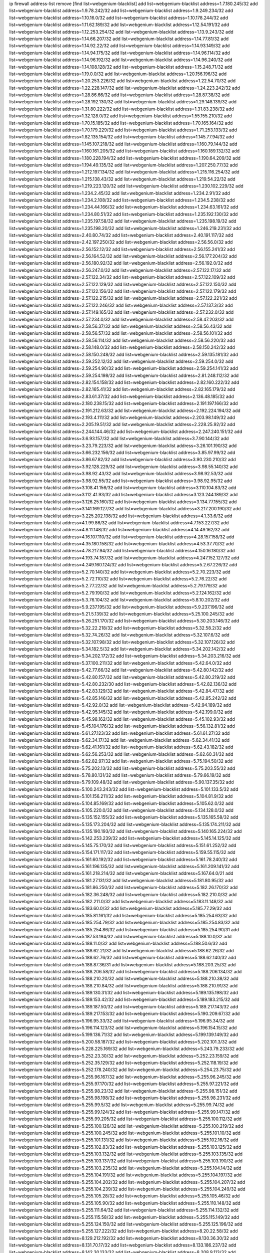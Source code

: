 ip firewall address-list
remove [find list=webgenium-blacklist]
add list=webgenium-blacklist address=1.7.180.245/32
add list=webgenium-blacklist address=1.9.78.242/32
add list=webgenium-blacklist address=1.9.249.234/32
add list=webgenium-blacklist address=1.10.16.0/32
add list=webgenium-blacklist address=1.10.178.244/32
add list=webgenium-blacklist address=1.11.62.189/32
add list=webgenium-blacklist address=1.12.54.191/32
add list=webgenium-blacklist address=1.12.253.254/32
add list=webgenium-blacklist address=1.13.9.243/32
add list=webgenium-blacklist address=1.14.66.207/32
add list=webgenium-blacklist address=1.14.77.81/32
add list=webgenium-blacklist address=1.14.92.22/32
add list=webgenium-blacklist address=1.14.93.149/32
add list=webgenium-blacklist address=1.14.94.175/32
add list=webgenium-blacklist address=1.14.96.114/32
add list=webgenium-blacklist address=1.14.96.192/32
add list=webgenium-blacklist address=1.14.96.240/32
add list=webgenium-blacklist address=1.14.108.128/32
add list=webgenium-blacklist address=1.15.248.71/32
add list=webgenium-blacklist address=1.19.0.0/32
add list=webgenium-blacklist address=1.20.156.196/32
add list=webgenium-blacklist address=1.20.253.226/32
add list=webgenium-blacklist address=1.22.54.70/32
add list=webgenium-blacklist address=1.22.228.147/32
add list=webgenium-blacklist address=1.24.223.242/32
add list=webgenium-blacklist address=1.28.86.66/32
add list=webgenium-blacklist address=1.28.87.38/32
add list=webgenium-blacklist address=1.28.192.130/32
add list=webgenium-blacklist address=1.29.148.139/32
add list=webgenium-blacklist address=1.31.80.222/32
add list=webgenium-blacklist address=1.31.83.238/32
add list=webgenium-blacklist address=1.32.128.0/32
add list=webgenium-blacklist address=1.55.155.210/32
add list=webgenium-blacklist address=1.70.15.185/32
add list=webgenium-blacklist address=1.70.165.164/32
add list=webgenium-blacklist address=1.70.179.229/32
add list=webgenium-blacklist address=1.71.253.133/32
add list=webgenium-blacklist address=1.82.135.154/32
add list=webgenium-blacklist address=1.145.77.94/32
add list=webgenium-blacklist address=1.145.107.218/32
add list=webgenium-blacklist address=1.160.79.144/32
add list=webgenium-blacklist address=1.160.161.205/32
add list=webgenium-blacklist address=1.160.189.132/32
add list=webgenium-blacklist address=1.180.228.194/32
add list=webgenium-blacklist address=1.190.64.209/32
add list=webgenium-blacklist address=1.194.49.135/32
add list=webgenium-blacklist address=1.207.250.77/32
add list=webgenium-blacklist address=1.212.197.134/32
add list=webgenium-blacklist address=1.215.116.254/32
add list=webgenium-blacklist address=1.215.138.43/32
add list=webgenium-blacklist address=1.219.54.22/32
add list=webgenium-blacklist address=1.219.223.120/32
add list=webgenium-blacklist address=1.230.102.229/32
add list=webgenium-blacklist address=1.234.2.45/32
add list=webgenium-blacklist address=1.234.2.91/32
add list=webgenium-blacklist address=1.234.2.108/32
add list=webgenium-blacklist address=1.234.5.238/32
add list=webgenium-blacklist address=1.234.44.166/32
add list=webgenium-blacklist address=1.234.63.161/32
add list=webgenium-blacklist address=1.234.80.51/32
add list=webgenium-blacklist address=1.235.192.130/32
add list=webgenium-blacklist address=1.235.197.58/32
add list=webgenium-blacklist address=1.235.198.19/32
add list=webgenium-blacklist address=1.235.198.20/32
add list=webgenium-blacklist address=1.246.219.231/32
add list=webgenium-blacklist address=2.40.80.74/32
add list=webgenium-blacklist address=2.40.191.117/32
add list=webgenium-blacklist address=2.42.197.250/32
add list=webgenium-blacklist address=2.56.56.0/32
add list=webgenium-blacklist address=2.56.152.12/32
add list=webgenium-blacklist address=2.56.155.241/32
add list=webgenium-blacklist address=2.56.164.52/32
add list=webgenium-blacklist address=2.56.177.204/32
add list=webgenium-blacklist address=2.56.180.92/32
add list=webgenium-blacklist address=2.56.192.0/32
add list=webgenium-blacklist address=2.56.247.0/32
add list=webgenium-blacklist address=2.57.122.17/32
add list=webgenium-blacklist address=2.57.122.34/32
add list=webgenium-blacklist address=2.57.122.109/32
add list=webgenium-blacklist address=2.57.122.129/32
add list=webgenium-blacklist address=2.57.122.150/32
add list=webgenium-blacklist address=2.57.122.156/32
add list=webgenium-blacklist address=2.57.122.179/32
add list=webgenium-blacklist address=2.57.122.215/32
add list=webgenium-blacklist address=2.57.122.221/32
add list=webgenium-blacklist address=2.57.122.246/32
add list=webgenium-blacklist address=2.57.137.3/32
add list=webgenium-blacklist address=2.57.149.165/32
add list=webgenium-blacklist address=2.57.232.0/32
add list=webgenium-blacklist address=2.57.234.0/32
add list=webgenium-blacklist address=2.58.47.203/32
add list=webgenium-blacklist address=2.58.56.37/32
add list=webgenium-blacklist address=2.58.56.43/32
add list=webgenium-blacklist address=2.58.56.57/32
add list=webgenium-blacklist address=2.58.56.101/32
add list=webgenium-blacklist address=2.58.56.114/32
add list=webgenium-blacklist address=2.58.56.220/32
add list=webgenium-blacklist address=2.58.148.0/32
add list=webgenium-blacklist address=2.58.150.242/32
add list=webgenium-blacklist address=2.58.150.248/32
add list=webgenium-blacklist address=2.59.135.181/32
add list=webgenium-blacklist address=2.59.252.12/32
add list=webgenium-blacklist address=2.59.254.0/32
add list=webgenium-blacklist address=2.59.254.90/32
add list=webgenium-blacklist address=2.59.254.141/32
add list=webgenium-blacklist address=2.59.254.198/32
add list=webgenium-blacklist address=2.81.248.112/32
add list=webgenium-blacklist address=2.82.154.158/32
add list=webgenium-blacklist address=2.82.160.222/32
add list=webgenium-blacklist address=2.82.165.41/32
add list=webgenium-blacklist address=2.82.165.179/32
add list=webgenium-blacklist address=2.83.61.37/32
add list=webgenium-blacklist address=2.136.48.185/32
add list=webgenium-blacklist address=2.180.238.15/32
add list=webgenium-blacklist address=2.191.197.166/32
add list=webgenium-blacklist address=2.191.212.63/32
add list=webgenium-blacklist address=2.192.224.194/32
add list=webgenium-blacklist address=2.193.4.111/32
add list=webgenium-blacklist address=2.203.98.149/32
add list=webgenium-blacklist address=2.205.19.51/32
add list=webgenium-blacklist address=2.228.25.92/32
add list=webgenium-blacklist address=2.244.144.46/32
add list=webgenium-blacklist address=2.247.240.151/32
add list=webgenium-blacklist address=3.6.93.157/32
add list=webgenium-blacklist address=3.7.90.144/32
add list=webgenium-blacklist address=3.23.79.223/32
add list=webgenium-blacklist address=3.26.101.190/32
add list=webgenium-blacklist address=3.66.232.156/32
add list=webgenium-blacklist address=3.85.97.99/32
add list=webgenium-blacklist address=3.86.67.82/32
add list=webgenium-blacklist address=3.90.230.210/32
add list=webgenium-blacklist address=3.92.128.229/32
add list=webgenium-blacklist address=3.98.55.140/32
add list=webgenium-blacklist address=3.98.92.43/32
add list=webgenium-blacklist address=3.98.92.53/32
add list=webgenium-blacklist address=3.98.92.55/32
add list=webgenium-blacklist address=3.98.92.95/32
add list=webgenium-blacklist address=3.108.41.156/32
add list=webgenium-blacklist address=3.110.104.83/32
add list=webgenium-blacklist address=3.112.41.93/32
add list=webgenium-blacklist address=3.123.244.189/32
add list=webgenium-blacklist address=3.126.25.160/32
add list=webgenium-blacklist address=3.134.77.155/32
add list=webgenium-blacklist address=3.141.169.127/32
add list=webgenium-blacklist address=3.217.200.190/32
add list=webgenium-blacklist address=3.225.202.138/32
add list=webgenium-blacklist address=4.1.33.6/32
add list=webgenium-blacklist address=4.1.99.86/32
add list=webgenium-blacklist address=4.7.153.227/32
add list=webgenium-blacklist address=4.8.11.148/32
add list=webgenium-blacklist address=4.14.49.162/32
add list=webgenium-blacklist address=4.16.107.110/32
add list=webgenium-blacklist address=4.28.157.158/32
add list=webgenium-blacklist address=4.35.180.158/32
add list=webgenium-blacklist address=4.53.37.70/32
add list=webgenium-blacklist address=4.78.217.94/32
add list=webgenium-blacklist address=4.150.16.180/32
add list=webgenium-blacklist address=4.193.74.187/32
add list=webgenium-blacklist address=4.247.152.127/32
add list=webgenium-blacklist address=4.249.160.124/32
add list=webgenium-blacklist address=5.2.67.226/32
add list=webgenium-blacklist address=5.2.70.140/32
add list=webgenium-blacklist address=5.2.70.223/32
add list=webgenium-blacklist address=5.2.72.110/32
add list=webgenium-blacklist address=5.2.76.22/32
add list=webgenium-blacklist address=5.2.77.22/32
add list=webgenium-blacklist address=5.2.79.179/32
add list=webgenium-blacklist address=5.2.79.190/32
add list=webgenium-blacklist address=5.2.124.162/32
add list=webgenium-blacklist address=5.3.76.104/32
add list=webgenium-blacklist address=5.8.10.202/32
add list=webgenium-blacklist address=5.9.237.195/32
add list=webgenium-blacklist address=5.9.237.196/32
add list=webgenium-blacklist address=5.21.5.139/32
add list=webgenium-blacklist address=5.25.100.245/32
add list=webgenium-blacklist address=5.26.251.170/32
add list=webgenium-blacklist address=5.30.203.146/32
add list=webgenium-blacklist address=5.32.22.218/32
add list=webgenium-blacklist address=5.32.58.2/32
add list=webgenium-blacklist address=5.32.74.26/32
add list=webgenium-blacklist address=5.32.107.6/32
add list=webgenium-blacklist address=5.32.107.98/32
add list=webgenium-blacklist address=5.32.107.126/32
add list=webgenium-blacklist address=5.34.182.5/32
add list=webgenium-blacklist address=5.34.202.142/32
add list=webgenium-blacklist address=5.34.202.172/32
add list=webgenium-blacklist address=5.34.203.216/32
add list=webgenium-blacklist address=5.37.100.211/32
add list=webgenium-blacklist address=5.42.64.0/32
add list=webgenium-blacklist address=5.42.77.66/32
add list=webgenium-blacklist address=5.42.80.142/32
add list=webgenium-blacklist address=5.42.80.157/32
add list=webgenium-blacklist address=5.42.80.219/32
add list=webgenium-blacklist address=5.42.80.232/30
add list=webgenium-blacklist address=5.42.82.136/32
add list=webgenium-blacklist address=5.42.83.129/32
add list=webgenium-blacklist address=5.42.84.47/32
add list=webgenium-blacklist address=5.42.85.146/32
add list=webgenium-blacklist address=5.42.85.242/32
add list=webgenium-blacklist address=5.42.92.0/32
add list=webgenium-blacklist address=5.42.94.189/32
add list=webgenium-blacklist address=5.42.95.145/32
add list=webgenium-blacklist address=5.42.199.0/32
add list=webgenium-blacklist address=5.45.98.162/32
add list=webgenium-blacklist address=5.45.102.93/32
add list=webgenium-blacklist address=5.45.104.176/32
add list=webgenium-blacklist address=5.56.132.81/32
add list=webgenium-blacklist address=5.61.27.123/32
add list=webgenium-blacklist address=5.61.61.27/32
add list=webgenium-blacklist address=5.62.34.17/32
add list=webgenium-blacklist address=5.62.34.41/32
add list=webgenium-blacklist address=5.62.41.161/32
add list=webgenium-blacklist address=5.62.43.182/32
add list=webgenium-blacklist address=5.62.56.253/32
add list=webgenium-blacklist address=5.62.60.31/32
add list=webgenium-blacklist address=5.62.82.97/32
add list=webgenium-blacklist address=5.75.194.50/32
add list=webgenium-blacklist address=5.75.202.13/32
add list=webgenium-blacklist address=5.75.203.55/32
add list=webgenium-blacklist address=5.78.80.131/32
add list=webgenium-blacklist address=5.79.66.19/32
add list=webgenium-blacklist address=5.79.109.48/32
add list=webgenium-blacklist address=5.90.137.35/32
add list=webgenium-blacklist address=5.100.243.243/32
add list=webgenium-blacklist address=5.101.133.5/32
add list=webgenium-blacklist address=5.101.156.211/32
add list=webgenium-blacklist address=5.104.81.9/32
add list=webgenium-blacklist address=5.104.85.169/32
add list=webgenium-blacklist address=5.105.62.0/32
add list=webgenium-blacklist address=5.105.220.0/32
add list=webgenium-blacklist address=5.134.128.0/32
add list=webgenium-blacklist address=5.135.152.155/32
add list=webgenium-blacklist address=5.135.165.58/32
add list=webgenium-blacklist address=5.135.173.204/32
add list=webgenium-blacklist address=5.135.174.211/32
add list=webgenium-blacklist address=5.135.190.193/32
add list=webgenium-blacklist address=5.140.165.224/32
add list=webgenium-blacklist address=5.142.253.239/32
add list=webgenium-blacklist address=5.145.14.125/32
add list=webgenium-blacklist address=5.145.75.170/32
add list=webgenium-blacklist address=5.151.61.252/32
add list=webgenium-blacklist address=5.154.171.117/32
add list=webgenium-blacklist address=5.159.55.115/32
add list=webgenium-blacklist address=5.161.60.192/32
add list=webgenium-blacklist address=5.161.78.240/32
add list=webgenium-blacklist address=5.161.196.135/32
add list=webgenium-blacklist address=5.161.209.141/32
add list=webgenium-blacklist address=5.161.218.214/32
add list=webgenium-blacklist address=5.167.64.0/21
add list=webgenium-blacklist address=5.181.27.131/32
add list=webgenium-blacklist address=5.181.80.95/32
add list=webgenium-blacklist address=5.181.86.250/32
add list=webgenium-blacklist address=5.182.26.170/32
add list=webgenium-blacklist address=5.182.36.248/32
add list=webgenium-blacklist address=5.182.210.0/32
add list=webgenium-blacklist address=5.182.211.0/32
add list=webgenium-blacklist address=5.183.11.148/32
add list=webgenium-blacklist address=5.183.60.0/32
add list=webgenium-blacklist address=5.185.77.29/32
add list=webgenium-blacklist address=5.185.81.161/32
add list=webgenium-blacklist address=5.185.254.63/32
add list=webgenium-blacklist address=5.185.254.79/32
add list=webgenium-blacklist address=5.185.254.83/32
add list=webgenium-blacklist address=5.185.254.86/32
add list=webgenium-blacklist address=5.185.254.90/31
add list=webgenium-blacklist address=5.187.53.194/32
add list=webgenium-blacklist address=5.188.10.0/32
add list=webgenium-blacklist address=5.188.11.0/32
add list=webgenium-blacklist address=5.188.50.6/32
add list=webgenium-blacklist address=5.188.62.21/32
add list=webgenium-blacklist address=5.188.62.26/32
add list=webgenium-blacklist address=5.188.62.76/32
add list=webgenium-blacklist address=5.188.62.140/32
add list=webgenium-blacklist address=5.188.87.36/31
add list=webgenium-blacklist address=5.188.203.25/32
add list=webgenium-blacklist address=5.188.206.58/32
add list=webgenium-blacklist address=5.188.206.134/32
add list=webgenium-blacklist address=5.188.210.20/32
add list=webgenium-blacklist address=5.188.210.38/32
add list=webgenium-blacklist address=5.188.210.84/32
add list=webgenium-blacklist address=5.188.210.91/32
add list=webgenium-blacklist address=5.189.130.31/32
add list=webgenium-blacklist address=5.189.135.198/32
add list=webgenium-blacklist address=5.189.153.42/32
add list=webgenium-blacklist address=5.189.183.215/32
add list=webgenium-blacklist address=5.189.187.50/32
add list=webgenium-blacklist address=5.189.217.143/32
add list=webgenium-blacklist address=5.189.217.153/32
add list=webgenium-blacklist address=5.190.209.67/32
add list=webgenium-blacklist address=5.196.95.33/32
add list=webgenium-blacklist address=5.196.95.34/32
add list=webgenium-blacklist address=5.196.114.123/32
add list=webgenium-blacklist address=5.196.154.15/32
add list=webgenium-blacklist address=5.199.136.71/32
add list=webgenium-blacklist address=5.199.139.149/32
add list=webgenium-blacklist address=5.200.58.187/32
add list=webgenium-blacklist address=5.202.101.3/32
add list=webgenium-blacklist address=5.228.225.169/32
add list=webgenium-blacklist address=5.243.79.233/32
add list=webgenium-blacklist address=5.252.23.30/32
add list=webgenium-blacklist address=5.252.23.159/32
add list=webgenium-blacklist address=5.252.35.129/32
add list=webgenium-blacklist address=5.252.118.19/32
add list=webgenium-blacklist address=5.252.178.240/32
add list=webgenium-blacklist address=5.254.23.75/32
add list=webgenium-blacklist address=5.255.96.167/32
add list=webgenium-blacklist address=5.255.96.245/32
add list=webgenium-blacklist address=5.255.97.170/32
add list=webgenium-blacklist address=5.255.97.221/32
add list=webgenium-blacklist address=5.255.98.23/32
add list=webgenium-blacklist address=5.255.98.151/32
add list=webgenium-blacklist address=5.255.98.198/32
add list=webgenium-blacklist address=5.255.98.231/32
add list=webgenium-blacklist address=5.255.99.5/32
add list=webgenium-blacklist address=5.255.99.74/32
add list=webgenium-blacklist address=5.255.99.124/32
add list=webgenium-blacklist address=5.255.99.147/32
add list=webgenium-blacklist address=5.255.99.205/32
add list=webgenium-blacklist address=5.255.100.112/32
add list=webgenium-blacklist address=5.255.100.126/32
add list=webgenium-blacklist address=5.255.100.219/32
add list=webgenium-blacklist address=5.255.100.245/32
add list=webgenium-blacklist address=5.255.101.10/32
add list=webgenium-blacklist address=5.255.101.131/32
add list=webgenium-blacklist address=5.255.102.16/32
add list=webgenium-blacklist address=5.255.102.83/32
add list=webgenium-blacklist address=5.255.103.125/32
add list=webgenium-blacklist address=5.255.103.132/32
add list=webgenium-blacklist address=5.255.103.135/32
add list=webgenium-blacklist address=5.255.103.137/32
add list=webgenium-blacklist address=5.255.103.190/32
add list=webgenium-blacklist address=5.255.103.235/32
add list=webgenium-blacklist address=5.255.104.14/32
add list=webgenium-blacklist address=5.255.104.191/32
add list=webgenium-blacklist address=5.255.104.197/32
add list=webgenium-blacklist address=5.255.104.202/32
add list=webgenium-blacklist address=5.255.104.207/32
add list=webgenium-blacklist address=5.255.104.239/32
add list=webgenium-blacklist address=5.255.104.249/32
add list=webgenium-blacklist address=5.255.105.28/32
add list=webgenium-blacklist address=5.255.105.46/32
add list=webgenium-blacklist address=5.255.105.90/32
add list=webgenium-blacklist address=5.255.110.148/32
add list=webgenium-blacklist address=5.255.111.64/32
add list=webgenium-blacklist address=5.255.114.132/32
add list=webgenium-blacklist address=5.255.115.58/32
add list=webgenium-blacklist address=5.255.115.149/32
add list=webgenium-blacklist address=5.255.124.150/32
add list=webgenium-blacklist address=5.255.125.196/32
add list=webgenium-blacklist address=5.255.127.222/32
add list=webgenium-blacklist address=8.20.22.58/32
add list=webgenium-blacklist address=8.129.212.192/32
add list=webgenium-blacklist address=8.130.36.30/32
add list=webgenium-blacklist address=8.131.70.17/32
add list=webgenium-blacklist address=8.133.186.237/32
add list=webgenium-blacklist address=8.142.30.133/32
add list=webgenium-blacklist address=8.208.9.113/32
add list=webgenium-blacklist address=8.208.10.189/32
add list=webgenium-blacklist address=8.208.12.226/32
add list=webgenium-blacklist address=8.208.13.80/32
add list=webgenium-blacklist address=8.208.13.162/32
add list=webgenium-blacklist address=8.208.13.202/32
add list=webgenium-blacklist address=8.208.15.162/32
add list=webgenium-blacklist address=8.208.33.214/32
add list=webgenium-blacklist address=8.208.76.77/32
add list=webgenium-blacklist address=8.208.76.248/32
add list=webgenium-blacklist address=8.208.77.62/32
add list=webgenium-blacklist address=8.208.79.119/32
add list=webgenium-blacklist address=8.208.80.202/32
add list=webgenium-blacklist address=8.208.85.29/32
add list=webgenium-blacklist address=8.208.86.182/32
add list=webgenium-blacklist address=8.208.87.103/32
add list=webgenium-blacklist address=8.208.87.112/32
add list=webgenium-blacklist address=8.208.90.124/32
add list=webgenium-blacklist address=8.208.91.208/32
add list=webgenium-blacklist address=8.208.92.142/32
add list=webgenium-blacklist address=8.208.93.255/32
add list=webgenium-blacklist address=8.209.69.246/32
add list=webgenium-blacklist address=8.209.114.53/32
add list=webgenium-blacklist address=8.209.240.18/32
add list=webgenium-blacklist address=8.210.49.72/32
add list=webgenium-blacklist address=8.210.64.91/32
add list=webgenium-blacklist address=8.210.67.251/32
add list=webgenium-blacklist address=8.210.97.220/32
add list=webgenium-blacklist address=8.210.97.247/32
add list=webgenium-blacklist address=8.210.98.19/32
add list=webgenium-blacklist address=8.210.99.229/32
add list=webgenium-blacklist address=8.210.125.240/32
add list=webgenium-blacklist address=8.210.134.241/32
add list=webgenium-blacklist address=8.210.148.17/32
add list=webgenium-blacklist address=8.210.156.13/32
add list=webgenium-blacklist address=8.210.162.63/32
add list=webgenium-blacklist address=8.210.164.59/32
add list=webgenium-blacklist address=8.210.170.98/32
add list=webgenium-blacklist address=8.210.195.3/32
add list=webgenium-blacklist address=8.210.199.217/32
add list=webgenium-blacklist address=8.210.206.107/32
add list=webgenium-blacklist address=8.210.208.44/32
add list=webgenium-blacklist address=8.210.209.207/32
add list=webgenium-blacklist address=8.210.234.170/32
add list=webgenium-blacklist address=8.210.236.255/32
add list=webgenium-blacklist address=8.210.239.130/32
add list=webgenium-blacklist address=8.211.164.166/32
add list=webgenium-blacklist address=8.211.194.210/32
add list=webgenium-blacklist address=8.212.129.48/32
add list=webgenium-blacklist address=8.212.168.1/32
add list=webgenium-blacklist address=8.212.179.51/32
add list=webgenium-blacklist address=8.213.16.10/32
add list=webgenium-blacklist address=8.213.19.224/32
add list=webgenium-blacklist address=8.213.19.235/32
add list=webgenium-blacklist address=8.213.20.127/32
add list=webgenium-blacklist address=8.213.21.86/32
add list=webgenium-blacklist address=8.213.21.92/32
add list=webgenium-blacklist address=8.213.22.165/32
add list=webgenium-blacklist address=8.213.23.69/32
add list=webgenium-blacklist address=8.213.26.35/32
add list=webgenium-blacklist address=8.213.27.245/32
add list=webgenium-blacklist address=8.213.132.51/32
add list=webgenium-blacklist address=8.213.136.176/32
add list=webgenium-blacklist address=8.213.197.49/32
add list=webgenium-blacklist address=8.213.197.220/32
add list=webgenium-blacklist address=8.213.198.83/32
add list=webgenium-blacklist address=8.213.199.252/32
add list=webgenium-blacklist address=8.214.28.160/32
add list=webgenium-blacklist address=8.215.26.47/32
add list=webgenium-blacklist address=8.215.29.27/32
add list=webgenium-blacklist address=8.215.38.34/32
add list=webgenium-blacklist address=8.215.43.80/32
add list=webgenium-blacklist address=8.215.45.250/32
add list=webgenium-blacklist address=8.215.65.177/32
add list=webgenium-blacklist address=8.215.69.225/32
add list=webgenium-blacklist address=8.215.73.29/32
add list=webgenium-blacklist address=8.216.128.78/32
add list=webgenium-blacklist address=8.217.24.188/32
add list=webgenium-blacklist address=8.217.30.149/32
add list=webgenium-blacklist address=8.217.31.159/32
add list=webgenium-blacklist address=8.217.56.208/32
add list=webgenium-blacklist address=8.217.60.223/32
add list=webgenium-blacklist address=8.217.62.164/32
add list=webgenium-blacklist address=8.217.63.63/32
add list=webgenium-blacklist address=8.217.78.51/32
add list=webgenium-blacklist address=8.217.124.183/32
add list=webgenium-blacklist address=8.217.152.154/32
add list=webgenium-blacklist address=8.218.19.187/32
add list=webgenium-blacklist address=8.218.32.166/32
add list=webgenium-blacklist address=8.218.34.44/32
add list=webgenium-blacklist address=8.218.43.63/32
add list=webgenium-blacklist address=8.218.50.54/32
add list=webgenium-blacklist address=8.218.51.177/32
add list=webgenium-blacklist address=8.218.65.222/32
add list=webgenium-blacklist address=8.218.75.158/32
add list=webgenium-blacklist address=8.218.85.248/32
add list=webgenium-blacklist address=8.218.89.123/32
add list=webgenium-blacklist address=8.218.100.179/32
add list=webgenium-blacklist address=8.218.101.123/32
add list=webgenium-blacklist address=8.218.192.91/32
add list=webgenium-blacklist address=8.218.199.133/32
add list=webgenium-blacklist address=8.218.212.177/32
add list=webgenium-blacklist address=8.218.214.33/32
add list=webgenium-blacklist address=8.218.215.92/32
add list=webgenium-blacklist address=8.218.240.4/32
add list=webgenium-blacklist address=8.218.255.173/32
add list=webgenium-blacklist address=8.219.1.21/32
add list=webgenium-blacklist address=8.219.2.31/32
add list=webgenium-blacklist address=8.219.2.198/32
add list=webgenium-blacklist address=8.219.7.58/32
add list=webgenium-blacklist address=8.219.8.75/32
add list=webgenium-blacklist address=8.219.11.129/32
add list=webgenium-blacklist address=8.219.11.153/32
add list=webgenium-blacklist address=8.219.14.241/32
add list=webgenium-blacklist address=8.219.40.63/32
add list=webgenium-blacklist address=8.219.40.72/32
add list=webgenium-blacklist address=8.219.49.193/32
add list=webgenium-blacklist address=8.219.50.156/32
add list=webgenium-blacklist address=8.219.50.186/32
add list=webgenium-blacklist address=8.219.50.197/32
add list=webgenium-blacklist address=8.219.52.199/32
add list=webgenium-blacklist address=8.219.56.17/32
add list=webgenium-blacklist address=8.219.56.194/32
add list=webgenium-blacklist address=8.219.57.134/32
add list=webgenium-blacklist address=8.219.58.87/32
add list=webgenium-blacklist address=8.219.59.71/32
add list=webgenium-blacklist address=8.219.60.77/32
add list=webgenium-blacklist address=8.219.60.174/32
add list=webgenium-blacklist address=8.219.60.226/32
add list=webgenium-blacklist address=8.219.63.26/32
add list=webgenium-blacklist address=8.219.63.161/32
add list=webgenium-blacklist address=8.219.63.205/32
add list=webgenium-blacklist address=8.219.63.236/32
add list=webgenium-blacklist address=8.219.64.126/32
add list=webgenium-blacklist address=8.219.65.51/32
add list=webgenium-blacklist address=8.219.67.38/32
add list=webgenium-blacklist address=8.219.68.62/32
add list=webgenium-blacklist address=8.219.72.117/32
add list=webgenium-blacklist address=8.219.72.121/32
add list=webgenium-blacklist address=8.219.75.121/32
add list=webgenium-blacklist address=8.219.79.162/32
add list=webgenium-blacklist address=8.219.80.155/32
add list=webgenium-blacklist address=8.219.80.184/32
add list=webgenium-blacklist address=8.219.82.223/32
add list=webgenium-blacklist address=8.219.83.85/32
add list=webgenium-blacklist address=8.219.83.135/32
add list=webgenium-blacklist address=8.219.84.130/32
add list=webgenium-blacklist address=8.219.85.147/32
add list=webgenium-blacklist address=8.219.86.218/32
add list=webgenium-blacklist address=8.219.87.198/32
add list=webgenium-blacklist address=8.219.87.213/32
add list=webgenium-blacklist address=8.219.89.37/32
add list=webgenium-blacklist address=8.219.89.130/32
add list=webgenium-blacklist address=8.219.89.158/32
add list=webgenium-blacklist address=8.219.92.213/32
add list=webgenium-blacklist address=8.219.94.104/32
add list=webgenium-blacklist address=8.219.94.245/32
add list=webgenium-blacklist address=8.219.97.137/32
add list=webgenium-blacklist address=8.219.100.242/32
add list=webgenium-blacklist address=8.219.100.251/32
add list=webgenium-blacklist address=8.219.101.174/32
add list=webgenium-blacklist address=8.219.102.174/32
add list=webgenium-blacklist address=8.219.103.16/32
add list=webgenium-blacklist address=8.219.106.231/32
add list=webgenium-blacklist address=8.219.109.178/32
add list=webgenium-blacklist address=8.219.110.221/32
add list=webgenium-blacklist address=8.219.111.115/32
add list=webgenium-blacklist address=8.219.112.61/32
add list=webgenium-blacklist address=8.219.112.238/32
add list=webgenium-blacklist address=8.219.114.145/32
add list=webgenium-blacklist address=8.219.116.156/32
add list=webgenium-blacklist address=8.219.118.105/32
add list=webgenium-blacklist address=8.219.125.112/32
add list=webgenium-blacklist address=8.219.125.207/32
add list=webgenium-blacklist address=8.219.128.158/32
add list=webgenium-blacklist address=8.219.131.221/32
add list=webgenium-blacklist address=8.219.134.77/32
add list=webgenium-blacklist address=8.219.135.27/32
add list=webgenium-blacklist address=8.219.137.112/32
add list=webgenium-blacklist address=8.219.137.174/32
add list=webgenium-blacklist address=8.219.139.87/32
add list=webgenium-blacklist address=8.219.145.96/32
add list=webgenium-blacklist address=8.219.148.189/32
add list=webgenium-blacklist address=8.219.150.210/32
add list=webgenium-blacklist address=8.219.150.234/32
add list=webgenium-blacklist address=8.219.150.253/32
add list=webgenium-blacklist address=8.219.151.146/32
add list=webgenium-blacklist address=8.219.152.205/32
add list=webgenium-blacklist address=8.219.152.230/32
add list=webgenium-blacklist address=8.219.153.75/32
add list=webgenium-blacklist address=8.219.156.180/32
add list=webgenium-blacklist address=8.219.158.56/32
add list=webgenium-blacklist address=8.219.158.222/32
add list=webgenium-blacklist address=8.219.160.68/32
add list=webgenium-blacklist address=8.219.161.70/32
add list=webgenium-blacklist address=8.219.165.78/32
add list=webgenium-blacklist address=8.219.165.232/32
add list=webgenium-blacklist address=8.219.165.240/32
add list=webgenium-blacklist address=8.219.167.92/32
add list=webgenium-blacklist address=8.219.167.236/32
add list=webgenium-blacklist address=8.219.169.63/32
add list=webgenium-blacklist address=8.219.169.194/32
add list=webgenium-blacklist address=8.219.170.191/32
add list=webgenium-blacklist address=8.219.170.246/32
add list=webgenium-blacklist address=8.219.171.80/32
add list=webgenium-blacklist address=8.219.174.2/32
add list=webgenium-blacklist address=8.219.175.84/32
add list=webgenium-blacklist address=8.219.175.111/32
add list=webgenium-blacklist address=8.219.175.130/32
add list=webgenium-blacklist address=8.219.178.33/32
add list=webgenium-blacklist address=8.219.179.36/32
add list=webgenium-blacklist address=8.219.179.133/32
add list=webgenium-blacklist address=8.219.179.209/32
add list=webgenium-blacklist address=8.219.180.124/32
add list=webgenium-blacklist address=8.219.180.250/32
add list=webgenium-blacklist address=8.219.181.172/32
add list=webgenium-blacklist address=8.219.182.168/32
add list=webgenium-blacklist address=8.219.182.182/32
add list=webgenium-blacklist address=8.219.183.34/32
add list=webgenium-blacklist address=8.219.185.79/32
add list=webgenium-blacklist address=8.219.185.96/32
add list=webgenium-blacklist address=8.219.186.4/32
add list=webgenium-blacklist address=8.219.186.121/32
add list=webgenium-blacklist address=8.219.186.230/32
add list=webgenium-blacklist address=8.219.187.234/32
add list=webgenium-blacklist address=8.219.190.132/32
add list=webgenium-blacklist address=8.219.195.51/32
add list=webgenium-blacklist address=8.219.197.92/32
add list=webgenium-blacklist address=8.219.199.104/32
add list=webgenium-blacklist address=8.219.200.84/32
add list=webgenium-blacklist address=8.219.201.138/32
add list=webgenium-blacklist address=8.219.201.169/32
add list=webgenium-blacklist address=8.219.202.109/32
add list=webgenium-blacklist address=8.219.202.220/32
add list=webgenium-blacklist address=8.219.202.230/32
add list=webgenium-blacklist address=8.219.204.169/32
add list=webgenium-blacklist address=8.219.204.230/32
add list=webgenium-blacklist address=8.219.205.56/32
add list=webgenium-blacklist address=8.219.205.166/32
add list=webgenium-blacklist address=8.219.206.180/32
add list=webgenium-blacklist address=8.219.206.214/32
add list=webgenium-blacklist address=8.219.209.3/32
add list=webgenium-blacklist address=8.219.209.131/32
add list=webgenium-blacklist address=8.219.209.167/32
add list=webgenium-blacklist address=8.219.209.218/32
add list=webgenium-blacklist address=8.219.210.171/32
add list=webgenium-blacklist address=8.219.213.210/32
add list=webgenium-blacklist address=8.219.214.135/32
add list=webgenium-blacklist address=8.219.214.234/32
add list=webgenium-blacklist address=8.219.215.74/32
add list=webgenium-blacklist address=8.219.216.5/32
add list=webgenium-blacklist address=8.219.216.27/32
add list=webgenium-blacklist address=8.219.216.114/32
add list=webgenium-blacklist address=8.219.216.142/32
add list=webgenium-blacklist address=8.219.216.162/32
add list=webgenium-blacklist address=8.219.217.21/32
add list=webgenium-blacklist address=8.219.217.47/32
add list=webgenium-blacklist address=8.219.217.119/32
add list=webgenium-blacklist address=8.219.217.233/32
add list=webgenium-blacklist address=8.219.218.85/32
add list=webgenium-blacklist address=8.219.219.138/32
add list=webgenium-blacklist address=8.219.220.148/32
add list=webgenium-blacklist address=8.219.221.229/32
add list=webgenium-blacklist address=8.219.222.42/32
add list=webgenium-blacklist address=8.219.228.78/32
add list=webgenium-blacklist address=8.219.228.227/32
add list=webgenium-blacklist address=8.219.229.12/32
add list=webgenium-blacklist address=8.219.229.170/32
add list=webgenium-blacklist address=8.219.230.107/32
add list=webgenium-blacklist address=8.219.231.175/32
add list=webgenium-blacklist address=8.219.231.194/32
add list=webgenium-blacklist address=8.219.231.231/32
add list=webgenium-blacklist address=8.219.233.193/32
add list=webgenium-blacklist address=8.219.234.145/32
add list=webgenium-blacklist address=8.219.234.152/32
add list=webgenium-blacklist address=8.219.235.15/32
add list=webgenium-blacklist address=8.219.235.45/32
add list=webgenium-blacklist address=8.219.235.92/32
add list=webgenium-blacklist address=8.219.235.195/32
add list=webgenium-blacklist address=8.219.236.34/32
add list=webgenium-blacklist address=8.219.236.45/32
add list=webgenium-blacklist address=8.219.236.199/32
add list=webgenium-blacklist address=8.219.236.201/32
add list=webgenium-blacklist address=8.219.237.3/32
add list=webgenium-blacklist address=8.219.238.163/32
add list=webgenium-blacklist address=8.219.238.192/32
add list=webgenium-blacklist address=8.219.239.105/32
add list=webgenium-blacklist address=8.219.240.49/32
add list=webgenium-blacklist address=8.219.241.113/32
add list=webgenium-blacklist address=8.219.241.123/32
add list=webgenium-blacklist address=8.219.243.102/32
add list=webgenium-blacklist address=8.219.243.187/32
add list=webgenium-blacklist address=8.219.243.203/32
add list=webgenium-blacklist address=8.219.246.42/32
add list=webgenium-blacklist address=8.219.248.7/32
add list=webgenium-blacklist address=8.219.248.167/32
add list=webgenium-blacklist address=8.219.248.192/32
add list=webgenium-blacklist address=8.219.249.116/32
add list=webgenium-blacklist address=8.219.249.119/32
add list=webgenium-blacklist address=8.219.250.11/32
add list=webgenium-blacklist address=8.219.250.17/32
add list=webgenium-blacklist address=8.219.250.43/32
add list=webgenium-blacklist address=8.219.252.10/32
add list=webgenium-blacklist address=8.219.252.14/32
add list=webgenium-blacklist address=8.219.252.150/32
add list=webgenium-blacklist address=8.219.253.192/32
add list=webgenium-blacklist address=8.219.254.48/32
add list=webgenium-blacklist address=8.219.255.236/32
add list=webgenium-blacklist address=8.219.255.247/32
add list=webgenium-blacklist address=8.222.129.8/32
add list=webgenium-blacklist address=8.222.131.105/32
add list=webgenium-blacklist address=8.222.132.198/32
add list=webgenium-blacklist address=8.222.132.240/32
add list=webgenium-blacklist address=8.222.133.106/32
add list=webgenium-blacklist address=8.222.133.132/32
add list=webgenium-blacklist address=8.222.133.245/32
add list=webgenium-blacklist address=8.222.134.150/32
add list=webgenium-blacklist address=8.222.135.147/32
add list=webgenium-blacklist address=8.222.135.228/32
add list=webgenium-blacklist address=8.222.135.239/32
add list=webgenium-blacklist address=8.222.136.15/32
add list=webgenium-blacklist address=8.222.136.21/32
add list=webgenium-blacklist address=8.222.136.217/32
add list=webgenium-blacklist address=8.222.137.128/32
add list=webgenium-blacklist address=8.222.137.241/32
add list=webgenium-blacklist address=8.222.138.4/32
add list=webgenium-blacklist address=8.222.138.31/32
add list=webgenium-blacklist address=8.222.139.60/32
add list=webgenium-blacklist address=8.222.139.75/32
add list=webgenium-blacklist address=8.222.139.80/32
add list=webgenium-blacklist address=8.222.139.141/32
add list=webgenium-blacklist address=8.222.143.91/32
add list=webgenium-blacklist address=8.222.143.227/32
add list=webgenium-blacklist address=8.222.144.176/32
add list=webgenium-blacklist address=8.222.145.65/32
add list=webgenium-blacklist address=8.222.145.177/32
add list=webgenium-blacklist address=8.222.146.130/32
add list=webgenium-blacklist address=8.222.147.160/32
add list=webgenium-blacklist address=8.222.148.11/32
add list=webgenium-blacklist address=8.222.150.13/32
add list=webgenium-blacklist address=8.222.151.6/32
add list=webgenium-blacklist address=8.222.151.66/32
add list=webgenium-blacklist address=8.222.152.152/32
add list=webgenium-blacklist address=8.222.152.252/32
add list=webgenium-blacklist address=8.222.153.74/32
add list=webgenium-blacklist address=8.222.153.122/32
add list=webgenium-blacklist address=8.222.153.165/32
add list=webgenium-blacklist address=8.222.153.204/32
add list=webgenium-blacklist address=8.222.154.135/32
add list=webgenium-blacklist address=8.222.154.232/32
add list=webgenium-blacklist address=8.222.155.15/32
add list=webgenium-blacklist address=8.222.155.17/32
add list=webgenium-blacklist address=8.222.155.49/32
add list=webgenium-blacklist address=8.222.155.90/32
add list=webgenium-blacklist address=8.222.155.106/32
add list=webgenium-blacklist address=8.222.158.93/32
add list=webgenium-blacklist address=8.222.158.119/32
add list=webgenium-blacklist address=8.222.158.120/32
add list=webgenium-blacklist address=8.222.158.122/32
add list=webgenium-blacklist address=8.222.159.155/32
add list=webgenium-blacklist address=8.222.159.210/32
add list=webgenium-blacklist address=8.222.160.61/32
add list=webgenium-blacklist address=8.222.160.199/32
add list=webgenium-blacklist address=8.222.161.211/32
add list=webgenium-blacklist address=8.222.161.245/32
add list=webgenium-blacklist address=8.222.162.72/32
add list=webgenium-blacklist address=8.222.164.74/32
add list=webgenium-blacklist address=8.222.165.27/32
add list=webgenium-blacklist address=8.222.165.81/32
add list=webgenium-blacklist address=8.222.165.154/32
add list=webgenium-blacklist address=8.222.166.144/32
add list=webgenium-blacklist address=8.222.167.163/32
add list=webgenium-blacklist address=8.222.168.157/32
add list=webgenium-blacklist address=8.222.169.164/32
add list=webgenium-blacklist address=8.222.169.172/32
add list=webgenium-blacklist address=8.222.169.234/32
add list=webgenium-blacklist address=8.222.170.87/32
add list=webgenium-blacklist address=8.222.170.209/32
add list=webgenium-blacklist address=8.222.170.238/32
add list=webgenium-blacklist address=8.222.171.238/32
add list=webgenium-blacklist address=8.222.172.44/32
add list=webgenium-blacklist address=8.222.172.220/31
add list=webgenium-blacklist address=8.222.172.253/32
add list=webgenium-blacklist address=8.222.173.53/32
add list=webgenium-blacklist address=8.222.173.71/32
add list=webgenium-blacklist address=8.222.173.125/32
add list=webgenium-blacklist address=8.222.174.47/32
add list=webgenium-blacklist address=8.222.174.229/32
add list=webgenium-blacklist address=8.222.175.32/32
add list=webgenium-blacklist address=8.222.175.60/32
add list=webgenium-blacklist address=8.222.175.161/32
add list=webgenium-blacklist address=8.222.176.53/32
add list=webgenium-blacklist address=8.222.177.79/32
add list=webgenium-blacklist address=8.222.177.99/32
add list=webgenium-blacklist address=8.222.177.144/32
add list=webgenium-blacklist address=8.222.177.226/32
add list=webgenium-blacklist address=8.222.179.111/32
add list=webgenium-blacklist address=8.222.181.195/32
add list=webgenium-blacklist address=8.222.182.33/32
add list=webgenium-blacklist address=8.222.182.65/32
add list=webgenium-blacklist address=8.222.182.186/32
add list=webgenium-blacklist address=8.222.183.199/32
add list=webgenium-blacklist address=8.222.183.203/32
add list=webgenium-blacklist address=8.222.184.12/32
add list=webgenium-blacklist address=8.222.184.189/32
add list=webgenium-blacklist address=8.222.184.200/32
add list=webgenium-blacklist address=8.222.184.247/32
add list=webgenium-blacklist address=8.222.185.111/32
add list=webgenium-blacklist address=8.222.185.136/32
add list=webgenium-blacklist address=8.222.186.220/32
add list=webgenium-blacklist address=8.222.187.59/32
add list=webgenium-blacklist address=8.222.188.53/32
add list=webgenium-blacklist address=8.222.188.145/32
add list=webgenium-blacklist address=8.222.188.229/32
add list=webgenium-blacklist address=8.222.188.244/32
add list=webgenium-blacklist address=8.222.190.69/32
add list=webgenium-blacklist address=8.222.190.223/32
add list=webgenium-blacklist address=8.222.191.74/32
add list=webgenium-blacklist address=8.222.191.197/32
add list=webgenium-blacklist address=8.222.192.14/32
add list=webgenium-blacklist address=8.222.192.141/32
add list=webgenium-blacklist address=8.222.192.158/32
add list=webgenium-blacklist address=8.222.193.221/32
add list=webgenium-blacklist address=8.222.196.120/32
add list=webgenium-blacklist address=8.222.197.13/32
add list=webgenium-blacklist address=8.222.197.249/32
add list=webgenium-blacklist address=8.222.199.27/32
add list=webgenium-blacklist address=8.222.199.210/32
add list=webgenium-blacklist address=8.222.199.235/32
add list=webgenium-blacklist address=8.222.200.205/32
add list=webgenium-blacklist address=8.222.200.208/32
add list=webgenium-blacklist address=8.222.201.35/32
add list=webgenium-blacklist address=8.222.202.138/32
add list=webgenium-blacklist address=8.222.202.173/32
add list=webgenium-blacklist address=8.222.202.243/32
add list=webgenium-blacklist address=8.222.203.60/32
add list=webgenium-blacklist address=8.222.204.75/32
add list=webgenium-blacklist address=8.222.205.118/32
add list=webgenium-blacklist address=8.222.205.203/32
add list=webgenium-blacklist address=8.222.209.0/32
add list=webgenium-blacklist address=8.222.209.103/32
add list=webgenium-blacklist address=8.222.211.46/32
add list=webgenium-blacklist address=8.222.211.110/32
add list=webgenium-blacklist address=8.222.213.92/32
add list=webgenium-blacklist address=8.222.213.249/32
add list=webgenium-blacklist address=8.222.214.116/32
add list=webgenium-blacklist address=8.222.215.141/32
add list=webgenium-blacklist address=8.222.215.190/32
add list=webgenium-blacklist address=8.222.216.90/32
add list=webgenium-blacklist address=8.222.216.233/32
add list=webgenium-blacklist address=8.222.216.254/32
add list=webgenium-blacklist address=8.222.218.39/32
add list=webgenium-blacklist address=8.222.220.160/32
add list=webgenium-blacklist address=8.222.223.100/32
add list=webgenium-blacklist address=8.222.224.48/32
add list=webgenium-blacklist address=8.222.224.164/32
add list=webgenium-blacklist address=8.222.224.174/32
add list=webgenium-blacklist address=8.222.225.42/32
add list=webgenium-blacklist address=8.222.225.227/32
add list=webgenium-blacklist address=8.222.226.105/32
add list=webgenium-blacklist address=8.222.227.87/32
add list=webgenium-blacklist address=8.222.228.172/32
add list=webgenium-blacklist address=8.222.229.84/32
add list=webgenium-blacklist address=8.222.230.167/32
add list=webgenium-blacklist address=8.222.230.242/32
add list=webgenium-blacklist address=8.222.231.12/32
add list=webgenium-blacklist address=8.222.231.141/32
add list=webgenium-blacklist address=8.222.240.27/32
add list=webgenium-blacklist address=8.222.240.38/32
add list=webgenium-blacklist address=8.222.241.66/32
add list=webgenium-blacklist address=8.222.243.165/32
add list=webgenium-blacklist address=8.222.244.69/32
add list=webgenium-blacklist address=8.222.244.108/32
add list=webgenium-blacklist address=8.222.246.27/32
add list=webgenium-blacklist address=8.222.247.46/32
add list=webgenium-blacklist address=8.222.247.127/32
add list=webgenium-blacklist address=8.222.247.229/32
add list=webgenium-blacklist address=8.222.248.47/32
add list=webgenium-blacklist address=8.222.248.201/32
add list=webgenium-blacklist address=8.222.249.19/32
add list=webgenium-blacklist address=8.222.249.144/32
add list=webgenium-blacklist address=8.222.249.243/32
add list=webgenium-blacklist address=8.222.250.117/32
add list=webgenium-blacklist address=8.222.250.122/32
add list=webgenium-blacklist address=8.222.250.254/32
add list=webgenium-blacklist address=8.222.251.110/32
add list=webgenium-blacklist address=8.222.253.12/32
add list=webgenium-blacklist address=8.222.254.198/32
add list=webgenium-blacklist address=8.222.255.233/32
add list=webgenium-blacklist address=8.242.172.195/32
add list=webgenium-blacklist address=12.8.234.252/32
add list=webgenium-blacklist address=12.14.24.100/32
add list=webgenium-blacklist address=12.25.101.195/32
add list=webgenium-blacklist address=12.70.150.70/32
add list=webgenium-blacklist address=12.97.39.245/32
add list=webgenium-blacklist address=12.111.30.158/32
add list=webgenium-blacklist address=12.118.231.14/32
add list=webgenium-blacklist address=12.150.57.187/32
add list=webgenium-blacklist address=12.156.67.18/32
add list=webgenium-blacklist address=12.191.116.182/32
add list=webgenium-blacklist address=12.207.244.211/32
add list=webgenium-blacklist address=12.209.38.242/32
add list=webgenium-blacklist address=12.215.2.99/32
add list=webgenium-blacklist address=13.48.46.181/32
add list=webgenium-blacklist address=13.56.247.48/32
add list=webgenium-blacklist address=13.57.213.85/32
add list=webgenium-blacklist address=13.57.228.4/32
add list=webgenium-blacklist address=13.66.131.233/32
add list=webgenium-blacklist address=13.67.166.33/32
add list=webgenium-blacklist address=13.67.216.112/32
add list=webgenium-blacklist address=13.70.39.68/32
add list=webgenium-blacklist address=13.71.2.93/32
add list=webgenium-blacklist address=13.72.86.172/32
add list=webgenium-blacklist address=13.72.228.119/32
add list=webgenium-blacklist address=13.74.46.65/32
add list=webgenium-blacklist address=13.76.162.49/32
add list=webgenium-blacklist address=13.80.7.122/32
add list=webgenium-blacklist address=13.80.40.217/32
add list=webgenium-blacklist address=13.81.0.34/32
add list=webgenium-blacklist address=13.82.51.214/32
add list=webgenium-blacklist address=13.87.204.143/32
add list=webgenium-blacklist address=13.89.56.235/32
add list=webgenium-blacklist address=13.89.56.237/32
add list=webgenium-blacklist address=13.89.56.238/32
add list=webgenium-blacklist address=13.90.16.70/32
add list=webgenium-blacklist address=13.90.192.95/32
add list=webgenium-blacklist address=13.92.127.160/32
add list=webgenium-blacklist address=13.114.106.30/32
add list=webgenium-blacklist address=13.125.115.230/32
add list=webgenium-blacklist address=13.127.5.47/32
add list=webgenium-blacklist address=13.127.240.219/32
add list=webgenium-blacklist address=14.3.3.119/32
add list=webgenium-blacklist address=14.6.16.137/32
add list=webgenium-blacklist address=14.18.80.54/32
add list=webgenium-blacklist address=14.18.90.195/32
add list=webgenium-blacklist address=14.18.106.132/32
add list=webgenium-blacklist address=14.18.110.73/32
add list=webgenium-blacklist address=14.18.119.55/32
add list=webgenium-blacklist address=14.18.120.74/32
add list=webgenium-blacklist address=14.23.44.10/32
add list=webgenium-blacklist address=14.29.175.111/32
add list=webgenium-blacklist address=14.29.186.111/32
add list=webgenium-blacklist address=14.29.191.18/32
add list=webgenium-blacklist address=14.29.200.186/32
add list=webgenium-blacklist address=14.29.205.104/32
add list=webgenium-blacklist address=14.29.211.161/32
add list=webgenium-blacklist address=14.29.215.243/32
add list=webgenium-blacklist address=14.29.218.130/32
add list=webgenium-blacklist address=14.29.229.15/32
add list=webgenium-blacklist address=14.29.229.160/32
add list=webgenium-blacklist address=14.29.240.133/32
add list=webgenium-blacklist address=14.29.245.99/32
add list=webgenium-blacklist address=14.29.247.201/32
add list=webgenium-blacklist address=14.32.0.74/32
add list=webgenium-blacklist address=14.33.96.3/32
add list=webgenium-blacklist address=14.34.46.185/32
add list=webgenium-blacklist address=14.36.111.178/32
add list=webgenium-blacklist address=14.39.23.47/32
add list=webgenium-blacklist address=14.39.42.133/32
add list=webgenium-blacklist address=14.39.65.29/32
add list=webgenium-blacklist address=14.43.231.49/32
add list=webgenium-blacklist address=14.48.88.170/32
add list=webgenium-blacklist address=14.49.119.88/32
add list=webgenium-blacklist address=14.50.30.61/32
add list=webgenium-blacklist address=14.50.164.201/32
add list=webgenium-blacklist address=14.51.14.47/32
add list=webgenium-blacklist address=14.52.210.76/32
add list=webgenium-blacklist address=14.53.134.163/32
add list=webgenium-blacklist address=14.54.22.11/32
add list=webgenium-blacklist address=14.54.46.207/32
add list=webgenium-blacklist address=14.55.8.236/32
add list=webgenium-blacklist address=14.55.101.27/32
add list=webgenium-blacklist address=14.63.162.98/32
add list=webgenium-blacklist address=14.63.203.207/32
add list=webgenium-blacklist address=14.63.214.22/32
add list=webgenium-blacklist address=14.63.217.28/32
add list=webgenium-blacklist address=14.63.221.137/32
add list=webgenium-blacklist address=14.63.221.211/32
add list=webgenium-blacklist address=14.97.218.142/32
add list=webgenium-blacklist address=14.98.83.205/32
add list=webgenium-blacklist address=14.99.4.82/32
add list=webgenium-blacklist address=14.99.14.158/32
add list=webgenium-blacklist address=14.99.23.98/32
add list=webgenium-blacklist address=14.99.34.118/32
add list=webgenium-blacklist address=14.99.147.90/32
add list=webgenium-blacklist address=14.99.157.247/32
add list=webgenium-blacklist address=14.99.254.18/32
add list=webgenium-blacklist address=14.102.74.99/32
add list=webgenium-blacklist address=14.106.245.136/32
add list=webgenium-blacklist address=14.111.247.29/32
add list=webgenium-blacklist address=14.116.155.143/32
add list=webgenium-blacklist address=14.116.156.134/32
add list=webgenium-blacklist address=14.116.156.162/32
add list=webgenium-blacklist address=14.116.186.236/32
add list=webgenium-blacklist address=14.116.193.108/32
add list=webgenium-blacklist address=14.116.207.28/32
add list=webgenium-blacklist address=14.116.207.75/32
add list=webgenium-blacklist address=14.116.211.167/32
add list=webgenium-blacklist address=14.116.213.72/32
add list=webgenium-blacklist address=14.116.213.102/32
add list=webgenium-blacklist address=14.116.214.218/32
add list=webgenium-blacklist address=14.116.221.112/32
add list=webgenium-blacklist address=14.116.251.29/32
add list=webgenium-blacklist address=14.124.117.113/32
add list=webgenium-blacklist address=14.124.119.212/32
add list=webgenium-blacklist address=14.134.38.209/32
add list=webgenium-blacklist address=14.135.73.184/32
add list=webgenium-blacklist address=14.136.64.35/32
add list=webgenium-blacklist address=14.139.82.134/32
add list=webgenium-blacklist address=14.139.243.10/32
add list=webgenium-blacklist address=14.143.3.30/32
add list=webgenium-blacklist address=14.143.43.162/32
add list=webgenium-blacklist address=14.161.10.88/32
add list=webgenium-blacklist address=14.161.17.193/32
add list=webgenium-blacklist address=14.161.27.163/32
add list=webgenium-blacklist address=14.161.33.35/32
add list=webgenium-blacklist address=14.162.145.33/32
add list=webgenium-blacklist address=14.163.253.175/32
add list=webgenium-blacklist address=14.170.154.13/32
add list=webgenium-blacklist address=14.177.8.116/32
add list=webgenium-blacklist address=14.177.160.37/32
add list=webgenium-blacklist address=14.177.232.0/32
add list=webgenium-blacklist address=14.177.233.22/32
add list=webgenium-blacklist address=14.177.239.168/32
add list=webgenium-blacklist address=14.179.64.117/32
add list=webgenium-blacklist address=14.186.169.72/32
add list=webgenium-blacklist address=14.186.173.239/32
add list=webgenium-blacklist address=14.191.108.251/32
add list=webgenium-blacklist address=14.192.25.109/32
add list=webgenium-blacklist address=14.194.76.134/32
add list=webgenium-blacklist address=14.199.103.53/32
add list=webgenium-blacklist address=14.199.168.188/32
add list=webgenium-blacklist address=14.200.102.6/32
add list=webgenium-blacklist address=14.215.51.70/32
add list=webgenium-blacklist address=14.221.5.89/32
add list=webgenium-blacklist address=14.224.160.150/32
add list=webgenium-blacklist address=14.225.5.148/32
add list=webgenium-blacklist address=14.225.7.212/32
add list=webgenium-blacklist address=14.225.19.18/32
add list=webgenium-blacklist address=14.225.192.13/32
add list=webgenium-blacklist address=14.225.198.63/32
add list=webgenium-blacklist address=14.225.205.4/32
add list=webgenium-blacklist address=14.225.206.18/32
add list=webgenium-blacklist address=14.225.206.91/32
add list=webgenium-blacklist address=14.225.206.98/32
add list=webgenium-blacklist address=14.225.206.100/32
add list=webgenium-blacklist address=14.225.207.104/32
add list=webgenium-blacklist address=14.225.208.62/32
add list=webgenium-blacklist address=14.225.208.227/32
add list=webgenium-blacklist address=14.225.210.201/32
add list=webgenium-blacklist address=14.225.211.192/32
add list=webgenium-blacklist address=14.225.212.120/32
add list=webgenium-blacklist address=14.225.245.139/32
add list=webgenium-blacklist address=14.225.254.88/32
add list=webgenium-blacklist address=14.225.254.229/32
add list=webgenium-blacklist address=14.225.254.249/32
add list=webgenium-blacklist address=14.225.255.139/32
add list=webgenium-blacklist address=14.231.102.52/32
add list=webgenium-blacklist address=14.231.110.61/32
add list=webgenium-blacklist address=14.237.30.53/32
add list=webgenium-blacklist address=14.238.7.210/32
add list=webgenium-blacklist address=14.240.183.93/32
add list=webgenium-blacklist address=14.241.187.124/32
add list=webgenium-blacklist address=14.249.85.135/32
add list=webgenium-blacklist address=15.185.163.207/32
add list=webgenium-blacklist address=15.204.9.174/32
add list=webgenium-blacklist address=15.204.49.140/32
add list=webgenium-blacklist address=15.204.57.46/32
add list=webgenium-blacklist address=15.204.57.232/32
add list=webgenium-blacklist address=15.204.136.222/32
add list=webgenium-blacklist address=15.204.199.187/32
add list=webgenium-blacklist address=15.204.208.87/32
add list=webgenium-blacklist address=15.204.218.40/32
add list=webgenium-blacklist address=15.235.51.182/32
add list=webgenium-blacklist address=15.235.130.224/32
add list=webgenium-blacklist address=15.235.140.190/32
add list=webgenium-blacklist address=15.235.154.235/32
add list=webgenium-blacklist address=15.236.166.30/32
add list=webgenium-blacklist address=16.16.216.160/32
add list=webgenium-blacklist address=16.163.31.173/32
add list=webgenium-blacklist address=18.4.70.179/32
add list=webgenium-blacklist address=18.60.61.212/32
add list=webgenium-blacklist address=18.60.82.254/32
add list=webgenium-blacklist address=18.100.139.158/32
add list=webgenium-blacklist address=18.139.6.69/32
add list=webgenium-blacklist address=18.140.184.0/32
add list=webgenium-blacklist address=18.141.3.59/32
add list=webgenium-blacklist address=18.157.105.182/32
add list=webgenium-blacklist address=18.157.131.187/32
add list=webgenium-blacklist address=18.170.217.220/32
add list=webgenium-blacklist address=18.170.224.238/32
add list=webgenium-blacklist address=18.188.53.205/32
add list=webgenium-blacklist address=18.191.241.22/32
add list=webgenium-blacklist address=18.196.124.31/32
add list=webgenium-blacklist address=18.206.100.197/32
add list=webgenium-blacklist address=18.230.186.139/32
add list=webgenium-blacklist address=18.233.162.212/32
add list=webgenium-blacklist address=18.246.26.216/32
add list=webgenium-blacklist address=20.0.181.21/32
add list=webgenium-blacklist address=20.7.44.41/32
add list=webgenium-blacklist address=20.25.8.174/32
add list=webgenium-blacklist address=20.25.56.185/32
add list=webgenium-blacklist address=20.39.190.163/32
add list=webgenium-blacklist address=20.40.73.192/32
add list=webgenium-blacklist address=20.40.81.0/32
add list=webgenium-blacklist address=20.49.2.187/32
add list=webgenium-blacklist address=20.49.48.81/32
add list=webgenium-blacklist address=20.51.128.45/32
add list=webgenium-blacklist address=20.62.172.235/32
add list=webgenium-blacklist address=20.74.181.144/32
add list=webgenium-blacklist address=20.78.199.3/32
add list=webgenium-blacklist address=20.82.182.148/32
add list=webgenium-blacklist address=20.87.21.241/32
add list=webgenium-blacklist address=20.90.197.209/32
add list=webgenium-blacklist address=20.91.224.33/32
add list=webgenium-blacklist address=20.97.147.58/32
add list=webgenium-blacklist address=20.98.46.136/32
add list=webgenium-blacklist address=20.100.174.23/32
add list=webgenium-blacklist address=20.100.193.173/32
add list=webgenium-blacklist address=20.100.196.242/32
add list=webgenium-blacklist address=20.100.201.43/32
add list=webgenium-blacklist address=20.100.204.153/32
add list=webgenium-blacklist address=20.100.205.117/32
add list=webgenium-blacklist address=20.101.101.40/32
add list=webgenium-blacklist address=20.104.91.36/32
add list=webgenium-blacklist address=20.104.247.168/32
add list=webgenium-blacklist address=20.106.206.86/32
add list=webgenium-blacklist address=20.111.13.174/32
add list=webgenium-blacklist address=20.111.62.49/32
add list=webgenium-blacklist address=20.115.121.254/32
add list=webgenium-blacklist address=20.118.34.53/32
add list=webgenium-blacklist address=20.122.7.237/32
add list=webgenium-blacklist address=20.122.39.106/32
add list=webgenium-blacklist address=20.122.133.78/32
add list=webgenium-blacklist address=20.122.168.28/32
add list=webgenium-blacklist address=20.123.111.79/32
add list=webgenium-blacklist address=20.126.100.75/32
add list=webgenium-blacklist address=20.127.195.37/32
add list=webgenium-blacklist address=20.141.64.165/32
add list=webgenium-blacklist address=20.157.117.15/32
add list=webgenium-blacklist address=20.165.184.94/32
add list=webgenium-blacklist address=20.168.205.235/32
add list=webgenium-blacklist address=20.169.29.105/32
add list=webgenium-blacklist address=20.169.143.144/32
add list=webgenium-blacklist address=20.169.195.56/32
add list=webgenium-blacklist address=20.169.205.134/32
add list=webgenium-blacklist address=20.169.206.229/32
add list=webgenium-blacklist address=20.169.206.231/32
add list=webgenium-blacklist address=20.171.52.101/32
add list=webgenium-blacklist address=20.171.126.45/32
add list=webgenium-blacklist address=20.172.209.224/32
add list=webgenium-blacklist address=20.189.122.249/32
add list=webgenium-blacklist address=20.193.148.6/31
add list=webgenium-blacklist address=20.194.60.135/32
add list=webgenium-blacklist address=20.196.7.248/32
add list=webgenium-blacklist address=20.197.58.145/32
add list=webgenium-blacklist address=20.198.123.108/32
add list=webgenium-blacklist address=20.199.12.7/32
add list=webgenium-blacklist address=20.199.19.11/32
add list=webgenium-blacklist address=20.199.65.73/32
add list=webgenium-blacklist address=20.201.112.51/32
add list=webgenium-blacklist address=20.203.77.141/32
add list=webgenium-blacklist address=20.204.80.157/32
add list=webgenium-blacklist address=20.204.112.11/32
add list=webgenium-blacklist address=20.204.137.252/32
add list=webgenium-blacklist address=20.204.138.155/32
add list=webgenium-blacklist address=20.204.140.79/32
add list=webgenium-blacklist address=20.204.155.110/32
add list=webgenium-blacklist address=20.204.165.90/32
add list=webgenium-blacklist address=20.205.9.176/32
add list=webgenium-blacklist address=20.210.237.217/32
add list=webgenium-blacklist address=20.212.9.216/32
add list=webgenium-blacklist address=20.216.129.211/32
add list=webgenium-blacklist address=20.218.222.26/32
add list=webgenium-blacklist address=20.222.38.0/32
add list=webgenium-blacklist address=20.225.97.101/32
add list=webgenium-blacklist address=20.225.126.147/32
add list=webgenium-blacklist address=20.226.75.67/32
add list=webgenium-blacklist address=20.228.121.199/32
add list=webgenium-blacklist address=20.228.150.123/32
add list=webgenium-blacklist address=20.228.182.192/32
add list=webgenium-blacklist address=20.228.184.112/32
add list=webgenium-blacklist address=20.229.13.167/32
add list=webgenium-blacklist address=20.231.14.73/32
add list=webgenium-blacklist address=20.231.40.16/32
add list=webgenium-blacklist address=20.232.30.249/32
add list=webgenium-blacklist address=20.232.178.126/32
add list=webgenium-blacklist address=20.234.150.94/32
add list=webgenium-blacklist address=20.235.25.47/32
add list=webgenium-blacklist address=20.235.121.96/32
add list=webgenium-blacklist address=20.236.50.80/32
add list=webgenium-blacklist address=20.241.228.180/32
add list=webgenium-blacklist address=20.242.47.89/32
add list=webgenium-blacklist address=20.246.26.106/32
add list=webgenium-blacklist address=20.251.13.85/32
add list=webgenium-blacklist address=20.251.13.93/32
add list=webgenium-blacklist address=20.251.117.11/32
add list=webgenium-blacklist address=20.254.140.101/32
add list=webgenium-blacklist address=23.24.222.133/32
add list=webgenium-blacklist address=23.83.226.139/32
add list=webgenium-blacklist address=23.88.44.229/32
add list=webgenium-blacklist address=23.88.67.81/32
add list=webgenium-blacklist address=23.90.160.139/32
add list=webgenium-blacklist address=23.90.160.140/32
add list=webgenium-blacklist address=23.90.160.146/31
add list=webgenium-blacklist address=23.90.160.150/32
add list=webgenium-blacklist address=23.94.28.167/32
add list=webgenium-blacklist address=23.94.40.96/32
add list=webgenium-blacklist address=23.94.41.122/32
add list=webgenium-blacklist address=23.94.56.185/32
add list=webgenium-blacklist address=23.94.61.49/32
add list=webgenium-blacklist address=23.94.62.185/32
add list=webgenium-blacklist address=23.94.73.142/32
add list=webgenium-blacklist address=23.94.194.177/32
add list=webgenium-blacklist address=23.94.235.19/32
add list=webgenium-blacklist address=23.95.14.171/32
add list=webgenium-blacklist address=23.95.20.253/32
add list=webgenium-blacklist address=23.95.51.178/32
add list=webgenium-blacklist address=23.95.67.66/32
add list=webgenium-blacklist address=23.95.90.184/32
add list=webgenium-blacklist address=23.95.92.54/32
add list=webgenium-blacklist address=23.95.164.237/32
add list=webgenium-blacklist address=23.95.166.48/32
add list=webgenium-blacklist address=23.95.170.226/32
add list=webgenium-blacklist address=23.95.197.209/32
add list=webgenium-blacklist address=23.95.200.27/32
add list=webgenium-blacklist address=23.97.74.128/32
add list=webgenium-blacklist address=23.101.116.227/32
add list=webgenium-blacklist address=23.105.197.76/32
add list=webgenium-blacklist address=23.105.201.41/32
add list=webgenium-blacklist address=23.105.218.220/32
add list=webgenium-blacklist address=23.115.198.27/32
add list=webgenium-blacklist address=23.126.62.36/32
add list=webgenium-blacklist address=23.128.248.10/31
add list=webgenium-blacklist address=23.128.248.12/30
add list=webgenium-blacklist address=23.128.248.16/28
add list=webgenium-blacklist address=23.128.248.32/29
add list=webgenium-blacklist address=23.128.248.40/31
add list=webgenium-blacklist address=23.128.248.201/32
add list=webgenium-blacklist address=23.128.248.202/31
add list=webgenium-blacklist address=23.128.248.204/30
add list=webgenium-blacklist address=23.128.248.208/30
add list=webgenium-blacklist address=23.128.248.212/31
add list=webgenium-blacklist address=23.128.248.214/32
add list=webgenium-blacklist address=23.129.64.130/31
add list=webgenium-blacklist address=23.129.64.132/30
add list=webgenium-blacklist address=23.129.64.136/29
add list=webgenium-blacklist address=23.129.64.144/30
add list=webgenium-blacklist address=23.129.64.148/31
add list=webgenium-blacklist address=23.129.64.210/31
add list=webgenium-blacklist address=23.129.64.212/30
add list=webgenium-blacklist address=23.129.64.216/29
add list=webgenium-blacklist address=23.129.64.224/30
add list=webgenium-blacklist address=23.129.64.228/31
add list=webgenium-blacklist address=23.129.64.250/32
add list=webgenium-blacklist address=23.137.104.96/32
add list=webgenium-blacklist address=23.137.248.100/32
add list=webgenium-blacklist address=23.137.248.139/32
add list=webgenium-blacklist address=23.137.249.8/32
add list=webgenium-blacklist address=23.137.249.143/32
add list=webgenium-blacklist address=23.137.249.150/32
add list=webgenium-blacklist address=23.137.249.185/32
add list=webgenium-blacklist address=23.137.249.209/32
add list=webgenium-blacklist address=23.137.249.227/32
add list=webgenium-blacklist address=23.137.249.240/32
add list=webgenium-blacklist address=23.137.250.14/32
add list=webgenium-blacklist address=23.137.250.30/32
add list=webgenium-blacklist address=23.137.250.34/32
add list=webgenium-blacklist address=23.137.250.188/32
add list=webgenium-blacklist address=23.137.251.32/32
add list=webgenium-blacklist address=23.137.251.34/32
add list=webgenium-blacklist address=23.137.251.61/32
add list=webgenium-blacklist address=23.140.99.149/32
add list=webgenium-blacklist address=23.140.99.153/32
add list=webgenium-blacklist address=23.144.56.217/32
add list=webgenium-blacklist address=23.151.232.2/31
add list=webgenium-blacklist address=23.151.232.4/30
add list=webgenium-blacklist address=23.151.232.8/31
add list=webgenium-blacklist address=23.151.232.10/32
add list=webgenium-blacklist address=23.152.225.2/31
add list=webgenium-blacklist address=23.152.225.4/30
add list=webgenium-blacklist address=23.152.225.8/30
add list=webgenium-blacklist address=23.153.248.30/31
add list=webgenium-blacklist address=23.153.248.32/29
add list=webgenium-blacklist address=23.154.177.2/31
add list=webgenium-blacklist address=23.154.177.4/30
add list=webgenium-blacklist address=23.154.177.8/29
add list=webgenium-blacklist address=23.154.177.16/29
add list=webgenium-blacklist address=23.154.177.24/31
add list=webgenium-blacklist address=23.155.24.2/31
add list=webgenium-blacklist address=23.155.24.4/30
add list=webgenium-blacklist address=23.155.24.8/31
add list=webgenium-blacklist address=23.155.24.10/32
add list=webgenium-blacklist address=23.169.144.44/32
add list=webgenium-blacklist address=23.184.48.100/32
add list=webgenium-blacklist address=23.184.48.108/32
add list=webgenium-blacklist address=23.184.48.127/32
add list=webgenium-blacklist address=23.184.48.128/32
add list=webgenium-blacklist address=23.184.48.185/32
add list=webgenium-blacklist address=23.224.61.28/32
add list=webgenium-blacklist address=23.224.61.62/32
add list=webgenium-blacklist address=23.224.102.165/32
add list=webgenium-blacklist address=23.224.132.10/32
add list=webgenium-blacklist address=23.224.189.135/32
add list=webgenium-blacklist address=23.224.189.176/32
add list=webgenium-blacklist address=23.224.189.200/32
add list=webgenium-blacklist address=23.225.116.56/32
add list=webgenium-blacklist address=23.225.116.74/32
add list=webgenium-blacklist address=23.226.129.50/32
add list=webgenium-blacklist address=23.227.202.40/32
add list=webgenium-blacklist address=23.234.200.134/32
add list=webgenium-blacklist address=23.234.234.38/32
add list=webgenium-blacklist address=23.234.244.180/32
add list=webgenium-blacklist address=23.239.20.62/32
add list=webgenium-blacklist address=23.239.25.244/32
add list=webgenium-blacklist address=23.247.127.0/32
add list=webgenium-blacklist address=23.251.56.25/32
add list=webgenium-blacklist address=23.253.173.108/32
add list=webgenium-blacklist address=23.254.209.124/32
add list=webgenium-blacklist address=24.38.95.34/32
add list=webgenium-blacklist address=24.45.232.148/32
add list=webgenium-blacklist address=24.49.205.19/32
add list=webgenium-blacklist address=24.53.129.208/32
add list=webgenium-blacklist address=24.53.189.176/32
add list=webgenium-blacklist address=24.56.197.103/32
add list=webgenium-blacklist address=24.69.190.84/32
add list=webgenium-blacklist address=24.73.82.138/32
add list=webgenium-blacklist address=24.84.212.161/32
add list=webgenium-blacklist address=24.96.214.163/32
add list=webgenium-blacklist address=24.109.97.46/32
add list=webgenium-blacklist address=24.109.97.50/32
add list=webgenium-blacklist address=24.115.26.66/32
add list=webgenium-blacklist address=24.118.181.52/32
add list=webgenium-blacklist address=24.128.118.105/32
add list=webgenium-blacklist address=24.137.16.0/32
add list=webgenium-blacklist address=24.137.46.192/32
add list=webgenium-blacklist address=24.143.127.71/32
add list=webgenium-blacklist address=24.152.36.28/32
add list=webgenium-blacklist address=24.166.60.213/32
add list=webgenium-blacklist address=24.170.208.0/32
add list=webgenium-blacklist address=24.172.197.124/32
add list=webgenium-blacklist address=24.175.88.104/32
add list=webgenium-blacklist address=24.185.96.250/32
add list=webgenium-blacklist address=24.192.118.47/32
add list=webgenium-blacklist address=24.197.226.54/32
add list=webgenium-blacklist address=24.199.86.56/32
add list=webgenium-blacklist address=24.199.94.27/32
add list=webgenium-blacklist address=24.199.97.109/32
add list=webgenium-blacklist address=24.199.108.105/32
add list=webgenium-blacklist address=24.199.110.179/32
add list=webgenium-blacklist address=24.199.113.153/32
add list=webgenium-blacklist address=24.199.115.168/32
add list=webgenium-blacklist address=24.199.116.85/32
add list=webgenium-blacklist address=24.199.118.157/32
add list=webgenium-blacklist address=24.199.118.160/32
add list=webgenium-blacklist address=24.215.73.16/32
add list=webgenium-blacklist address=24.216.245.137/32
add list=webgenium-blacklist address=24.218.109.227/32
add list=webgenium-blacklist address=24.233.0.0/32
add list=webgenium-blacklist address=24.236.0.0/32
add list=webgenium-blacklist address=24.246.100.19/32
add list=webgenium-blacklist address=24.247.68.114/32
add list=webgenium-blacklist address=24.248.175.197/32
add list=webgenium-blacklist address=27.7.41.178/32
add list=webgenium-blacklist address=27.7.42.130/32
add list=webgenium-blacklist address=27.20.65.47/32
add list=webgenium-blacklist address=27.22.49.143/32
add list=webgenium-blacklist address=27.26.100.182/32
add list=webgenium-blacklist address=27.34.72.49/32
add list=webgenium-blacklist address=27.50.63.198/32
add list=webgenium-blacklist address=27.57.164.27/32
add list=webgenium-blacklist address=27.64.158.186/32
add list=webgenium-blacklist address=27.69.131.182/32
add list=webgenium-blacklist address=27.71.27.79/32
add list=webgenium-blacklist address=27.71.238.208/32
add list=webgenium-blacklist address=27.72.45.152/32
add list=webgenium-blacklist address=27.72.46.26/32
add list=webgenium-blacklist address=27.72.47.150/32
add list=webgenium-blacklist address=27.72.47.160/32
add list=webgenium-blacklist address=27.72.47.205/32
add list=webgenium-blacklist address=27.72.81.194/32
add list=webgenium-blacklist address=27.72.100.251/32
add list=webgenium-blacklist address=27.72.110.188/32
add list=webgenium-blacklist address=27.72.149.169/32
add list=webgenium-blacklist address=27.72.155.100/32
add list=webgenium-blacklist address=27.73.63.245/32
add list=webgenium-blacklist address=27.93.24.181/32
add list=webgenium-blacklist address=27.109.24.36/32
add list=webgenium-blacklist address=27.111.73.250/32
add list=webgenium-blacklist address=27.111.82.74/32
add list=webgenium-blacklist address=27.112.32.0/32
add list=webgenium-blacklist address=27.115.124.70/32
add list=webgenium-blacklist address=27.122.62.178/32
add list=webgenium-blacklist address=27.122.62.186/32
add list=webgenium-blacklist address=27.123.208.0/32
add list=webgenium-blacklist address=27.124.17.0/32
add list=webgenium-blacklist address=27.124.22.27/32
add list=webgenium-blacklist address=27.124.41.0/32
add list=webgenium-blacklist address=27.126.160.0/32
add list=webgenium-blacklist address=27.128.155.149/32
add list=webgenium-blacklist address=27.129.145.217/32
add list=webgenium-blacklist address=27.131.36.170/32
add list=webgenium-blacklist address=27.131.61.211/32
add list=webgenium-blacklist address=27.131.169.27/32
add list=webgenium-blacklist address=27.146.0.0/32
add list=webgenium-blacklist address=27.151.1.54/32
add list=webgenium-blacklist address=27.156.3.84/32
add list=webgenium-blacklist address=27.188.59.67/32
add list=webgenium-blacklist address=27.192.60.100/32
add list=webgenium-blacklist address=27.219.226.234/32
add list=webgenium-blacklist address=27.223.92.82/32
add list=webgenium-blacklist address=27.254.41.5/32
add list=webgenium-blacklist address=27.254.47.59/32
add list=webgenium-blacklist address=27.254.77.63/32
add list=webgenium-blacklist address=27.254.137.144/32
add list=webgenium-blacklist address=27.254.149.199/32
add list=webgenium-blacklist address=27.254.192.185/32
add list=webgenium-blacklist address=27.254.235.1/32
add list=webgenium-blacklist address=27.254.235.2/31
add list=webgenium-blacklist address=27.254.235.4/32
add list=webgenium-blacklist address=27.254.235.12/31
add list=webgenium-blacklist address=27.255.75.198/32
add list=webgenium-blacklist address=27.255.79.227/32
add list=webgenium-blacklist address=31.0.163.168/32
add list=webgenium-blacklist address=31.0.203.164/32
add list=webgenium-blacklist address=31.6.6.70/32
add list=webgenium-blacklist address=31.7.60.114/32
add list=webgenium-blacklist address=31.10.135.34/32
add list=webgenium-blacklist address=31.10.135.111/32
add list=webgenium-blacklist address=31.10.146.44/32
add list=webgenium-blacklist address=31.12.94.42/32
add list=webgenium-blacklist address=31.14.75.11/32
add list=webgenium-blacklist address=31.14.75.24/32
add list=webgenium-blacklist address=31.14.75.27/32
add list=webgenium-blacklist address=31.17.0.118/32
add list=webgenium-blacklist address=31.17.74.120/32
add list=webgenium-blacklist address=31.19.177.1/32
add list=webgenium-blacklist address=31.24.81.0/32
add list=webgenium-blacklist address=31.24.128.55/32
add list=webgenium-blacklist address=31.24.148.37/32
add list=webgenium-blacklist address=31.24.188.200/32
add list=webgenium-blacklist address=31.24.200.23/32
add list=webgenium-blacklist address=31.25.130.222/32
add list=webgenium-blacklist address=31.32.13.89/32
add list=webgenium-blacklist address=31.39.234.242/32
add list=webgenium-blacklist address=31.41.244.0/32
add list=webgenium-blacklist address=31.41.244.61/32
add list=webgenium-blacklist address=31.41.244.62/32
add list=webgenium-blacklist address=31.44.151.134/32
add list=webgenium-blacklist address=31.46.16.122/32
add list=webgenium-blacklist address=31.125.216.23/32
add list=webgenium-blacklist address=31.128.78.51/32
add list=webgenium-blacklist address=31.131.18.22/32
add list=webgenium-blacklist address=31.133.205.10/32
add list=webgenium-blacklist address=31.148.1.45/32
add list=webgenium-blacklist address=31.156.42.228/32
add list=webgenium-blacklist address=31.156.239.225/32
add list=webgenium-blacklist address=31.169.98.167/32
add list=webgenium-blacklist address=31.171.154.166/32
add list=webgenium-blacklist address=31.179.234.178/32
add list=webgenium-blacklist address=31.184.198.71/32
add list=webgenium-blacklist address=31.186.11.174/32
add list=webgenium-blacklist address=31.186.54.199/32
add list=webgenium-blacklist address=31.186.172.143/32
add list=webgenium-blacklist address=31.187.70.112/32
add list=webgenium-blacklist address=31.192.232.213/32
add list=webgenium-blacklist address=31.207.47.70/32
add list=webgenium-blacklist address=31.209.49.18/32
add list=webgenium-blacklist address=31.210.20.0/32
add list=webgenium-blacklist address=31.210.21.0/32
add list=webgenium-blacklist address=31.210.23.0/32
add list=webgenium-blacklist address=31.210.39.123/32
add list=webgenium-blacklist address=31.210.39.231/32
add list=webgenium-blacklist address=31.210.75.211/32
add list=webgenium-blacklist address=31.217.252.0/32
add list=webgenium-blacklist address=31.220.51.105/32
add list=webgenium-blacklist address=31.220.60.160/32
add list=webgenium-blacklist address=31.220.61.67/32
add list=webgenium-blacklist address=31.220.87.144/32
add list=webgenium-blacklist address=31.220.93.201/32
add list=webgenium-blacklist address=31.222.236.0/32
add list=webgenium-blacklist address=31.223.84.88/32
add list=webgenium-blacklist address=32.140.28.18/32
add list=webgenium-blacklist address=32.212.128.24/32
add list=webgenium-blacklist address=34.18.31.3/32
add list=webgenium-blacklist address=34.27.45.179/32
add list=webgenium-blacklist address=34.27.172.160/32
add list=webgenium-blacklist address=34.27.185.202/32
add list=webgenium-blacklist address=34.27.193.170/32
add list=webgenium-blacklist address=34.28.218.26/32
add list=webgenium-blacklist address=34.30.106.188/32
add list=webgenium-blacklist address=34.64.183.226/32
add list=webgenium-blacklist address=34.64.215.4/32
add list=webgenium-blacklist address=34.64.218.102/32
add list=webgenium-blacklist address=34.65.234.0/32
add list=webgenium-blacklist address=34.66.142.113/32
add list=webgenium-blacklist address=34.69.39.31/32
add list=webgenium-blacklist address=34.69.70.47/32
add list=webgenium-blacklist address=34.69.148.77/32
add list=webgenium-blacklist address=34.71.20.225/32
add list=webgenium-blacklist address=34.71.89.17/32
add list=webgenium-blacklist address=34.75.26.147/32
add list=webgenium-blacklist address=34.75.65.218/32
add list=webgenium-blacklist address=34.76.33.242/32
add list=webgenium-blacklist address=34.76.158.233/32
add list=webgenium-blacklist address=34.77.127.183/32
add list=webgenium-blacklist address=34.80.253.32/32
add list=webgenium-blacklist address=34.81.69.1/32
add list=webgenium-blacklist address=34.81.216.17/32
add list=webgenium-blacklist address=34.85.163.94/32
add list=webgenium-blacklist address=34.85.191.206/32
add list=webgenium-blacklist address=34.89.197.197/32
add list=webgenium-blacklist address=34.89.198.83/32
add list=webgenium-blacklist address=34.91.0.68/32
add list=webgenium-blacklist address=34.92.18.55/32
add list=webgenium-blacklist address=34.92.81.103/32
add list=webgenium-blacklist address=34.92.139.225/32
add list=webgenium-blacklist address=34.92.143.190/32
add list=webgenium-blacklist address=34.92.151.225/32
add list=webgenium-blacklist address=34.92.176.182/32
add list=webgenium-blacklist address=34.92.197.183/32
add list=webgenium-blacklist address=34.92.246.192/32
add list=webgenium-blacklist address=34.93.14.102/32
add list=webgenium-blacklist address=34.93.41.247/32
add list=webgenium-blacklist address=34.93.88.9/32
add list=webgenium-blacklist address=34.93.162.221/32
add list=webgenium-blacklist address=34.93.204.90/32
add list=webgenium-blacklist address=34.94.97.243/32
add list=webgenium-blacklist address=34.94.136.172/32
add list=webgenium-blacklist address=34.94.202.111/32
add list=webgenium-blacklist address=34.94.212.193/32
add list=webgenium-blacklist address=34.94.241.213/32
add list=webgenium-blacklist address=34.96.172.192/32
add list=webgenium-blacklist address=34.97.132.161/32
add list=webgenium-blacklist address=34.100.196.103/32
add list=webgenium-blacklist address=34.100.200.229/32
add list=webgenium-blacklist address=34.100.208.153/32
add list=webgenium-blacklist address=34.100.239.202/32
add list=webgenium-blacklist address=34.100.249.182/32
add list=webgenium-blacklist address=34.101.115.42/32
add list=webgenium-blacklist address=34.101.117.83/32
add list=webgenium-blacklist address=34.101.132.175/32
add list=webgenium-blacklist address=34.101.228.145/32
add list=webgenium-blacklist address=34.101.240.144/32
add list=webgenium-blacklist address=34.102.67.164/32
add list=webgenium-blacklist address=34.102.83.156/32
add list=webgenium-blacklist address=34.105.68.211/32
add list=webgenium-blacklist address=34.105.249.210/32
add list=webgenium-blacklist address=34.106.22.88/32
add list=webgenium-blacklist address=34.106.48.39/32
add list=webgenium-blacklist address=34.106.112.212/32
add list=webgenium-blacklist address=34.106.118.253/32
add list=webgenium-blacklist address=34.106.137.98/32
add list=webgenium-blacklist address=34.106.137.126/32
add list=webgenium-blacklist address=34.106.144.130/32
add list=webgenium-blacklist address=34.106.166.192/32
add list=webgenium-blacklist address=34.106.208.3/32
add list=webgenium-blacklist address=34.123.3.216/32
add list=webgenium-blacklist address=34.123.127.217/32
add list=webgenium-blacklist address=34.123.222.223/32
add list=webgenium-blacklist address=34.125.0.116/32
add list=webgenium-blacklist address=34.125.60.81/32
add list=webgenium-blacklist address=34.125.100.164/32
add list=webgenium-blacklist address=34.125.228.106/32
add list=webgenium-blacklist address=34.125.229.198/32
add list=webgenium-blacklist address=34.126.71.110/32
add list=webgenium-blacklist address=34.126.78.62/32
add list=webgenium-blacklist address=34.126.160.149/32
add list=webgenium-blacklist address=34.131.184.148/32
add list=webgenium-blacklist address=34.131.225.98/32
add list=webgenium-blacklist address=34.132.47.136/32
add list=webgenium-blacklist address=34.133.58.71/32
add list=webgenium-blacklist address=34.133.86.38/32
add list=webgenium-blacklist address=34.134.195.81/32
add list=webgenium-blacklist address=34.136.88.45/32
add list=webgenium-blacklist address=34.139.177.162/32
add list=webgenium-blacklist address=34.140.65.171/32
add list=webgenium-blacklist address=34.140.130.61/32
add list=webgenium-blacklist address=34.140.169.180/32
add list=webgenium-blacklist address=34.142.82.98/32
add list=webgenium-blacklist address=34.143.135.238/32
add list=webgenium-blacklist address=34.150.45.26/32
add list=webgenium-blacklist address=34.154.0.56/32
add list=webgenium-blacklist address=34.159.227.146/32
add list=webgenium-blacklist address=34.162.124.88/32
add list=webgenium-blacklist address=34.163.61.40/32
add list=webgenium-blacklist address=34.168.9.118/32
add list=webgenium-blacklist address=34.171.247.112/32
add list=webgenium-blacklist address=34.172.119.238/32
add list=webgenium-blacklist address=34.173.74.98/32
add list=webgenium-blacklist address=34.174.92.191/32
add list=webgenium-blacklist address=34.174.156.94/32
add list=webgenium-blacklist address=34.174.159.234/32
add list=webgenium-blacklist address=34.175.118.185/32
add list=webgenium-blacklist address=34.175.128.103/32
add list=webgenium-blacklist address=34.176.48.134/32
add list=webgenium-blacklist address=34.200.172.2/32
add list=webgenium-blacklist address=34.207.204.154/32
add list=webgenium-blacklist address=34.211.29.152/32
add list=webgenium-blacklist address=34.217.62.86/32
add list=webgenium-blacklist address=34.218.21.81/32
add list=webgenium-blacklist address=34.221.115.249/32
add list=webgenium-blacklist address=34.227.75.62/32
add list=webgenium-blacklist address=34.255.61.232/32
add list=webgenium-blacklist address=35.88.193.63/32
add list=webgenium-blacklist address=35.92.69.139/32
add list=webgenium-blacklist address=35.93.91.117/32
add list=webgenium-blacklist address=35.131.2.104/32
add list=webgenium-blacklist address=35.143.193.194/32
add list=webgenium-blacklist address=35.154.70.168/32
add list=webgenium-blacklist address=35.166.100.87/32
add list=webgenium-blacklist address=35.174.171.114/32
add list=webgenium-blacklist address=35.182.14.124/32
add list=webgenium-blacklist address=35.182.14.127/32
add list=webgenium-blacklist address=35.186.145.141/32
add list=webgenium-blacklist address=35.187.58.136/32
add list=webgenium-blacklist address=35.189.148.215/32
add list=webgenium-blacklist address=35.190.188.204/32
add list=webgenium-blacklist address=35.190.230.58/32
add list=webgenium-blacklist address=35.192.198.141/32
add list=webgenium-blacklist address=35.194.159.73/32
add list=webgenium-blacklist address=35.194.181.153/32
add list=webgenium-blacklist address=35.194.243.22/32
add list=webgenium-blacklist address=35.195.43.97/32
add list=webgenium-blacklist address=35.198.1.220/32
add list=webgenium-blacklist address=35.198.227.178/32
add list=webgenium-blacklist address=35.199.73.100/32
add list=webgenium-blacklist address=35.199.95.142/32
add list=webgenium-blacklist address=35.199.97.42/32
add list=webgenium-blacklist address=35.200.141.182/32
add list=webgenium-blacklist address=35.201.224.83/32
add list=webgenium-blacklist address=35.202.12.242/32
add list=webgenium-blacklist address=35.203.210.0/32
add list=webgenium-blacklist address=35.203.211.0/32
add list=webgenium-blacklist address=35.207.98.222/32
add list=webgenium-blacklist address=35.209.160.244/32
add list=webgenium-blacklist address=35.213.168.213/32
add list=webgenium-blacklist address=35.216.195.134/32
add list=webgenium-blacklist address=35.219.62.194/32
add list=webgenium-blacklist address=35.221.143.234/32
add list=webgenium-blacklist address=35.222.117.243/32
add list=webgenium-blacklist address=35.223.91.182/32
add list=webgenium-blacklist address=35.223.246.35/32
add list=webgenium-blacklist address=35.224.2.98/32
add list=webgenium-blacklist address=35.224.42.65/32
add list=webgenium-blacklist address=35.224.183.166/32
add list=webgenium-blacklist address=35.225.22.57/32
add list=webgenium-blacklist address=35.225.175.72/32
add list=webgenium-blacklist address=35.226.126.79/32
add list=webgenium-blacklist address=35.226.196.179/32
add list=webgenium-blacklist address=35.228.169.211/32
add list=webgenium-blacklist address=35.229.206.177/32
add list=webgenium-blacklist address=35.230.148.14/32
add list=webgenium-blacklist address=35.234.18.196/32
add list=webgenium-blacklist address=35.234.242.237/32
add list=webgenium-blacklist address=35.236.120.8/32
add list=webgenium-blacklist address=35.236.185.169/32
add list=webgenium-blacklist address=35.239.164.110/32
add list=webgenium-blacklist address=35.240.121.17/32
add list=webgenium-blacklist address=35.240.164.180/32
add list=webgenium-blacklist address=35.240.204.250/32
add list=webgenium-blacklist address=35.242.175.84/32
add list=webgenium-blacklist address=35.243.150.13/32
add list=webgenium-blacklist address=35.244.25.124/32
add list=webgenium-blacklist address=35.247.104.225/32
add list=webgenium-blacklist address=35.247.184.181/32
add list=webgenium-blacklist address=35.247.251.108/32
add list=webgenium-blacklist address=36.0.8.0/32
add list=webgenium-blacklist address=36.3.159.65/32
add list=webgenium-blacklist address=36.6.146.57/32
add list=webgenium-blacklist address=36.6.146.74/32
add list=webgenium-blacklist address=36.6.146.135/32
add list=webgenium-blacklist address=36.6.146.216/32
add list=webgenium-blacklist address=36.6.146.231/32
add list=webgenium-blacklist address=36.6.147.183/32
add list=webgenium-blacklist address=36.7.105.206/32
add list=webgenium-blacklist address=36.7.252.75/32
add list=webgenium-blacklist address=36.33.24.191/32
add list=webgenium-blacklist address=36.33.43.197/32
add list=webgenium-blacklist address=36.33.240.171/32
add list=webgenium-blacklist address=36.33.240.173/32
add list=webgenium-blacklist address=36.35.151.150/32
add list=webgenium-blacklist address=36.37.48.0/32
add list=webgenium-blacklist address=36.37.155.103/32
add list=webgenium-blacklist address=36.37.181.181/32
add list=webgenium-blacklist address=36.55.29.64/32
add list=webgenium-blacklist address=36.56.10.154/32
add list=webgenium-blacklist address=36.64.217.27/32
add list=webgenium-blacklist address=36.66.16.233/32
add list=webgenium-blacklist address=36.66.151.17/32
add list=webgenium-blacklist address=36.66.212.226/32
add list=webgenium-blacklist address=36.67.197.52/32
add list=webgenium-blacklist address=36.71.137.193/32
add list=webgenium-blacklist address=36.73.32.207/32
add list=webgenium-blacklist address=36.73.32.210/32
add list=webgenium-blacklist address=36.73.67.183/32
add list=webgenium-blacklist address=36.85.102.157/32
add list=webgenium-blacklist address=36.88.158.27/32
add list=webgenium-blacklist address=36.88.170.162/32
add list=webgenium-blacklist address=36.89.167.178/32
add list=webgenium-blacklist address=36.91.38.31/32
add list=webgenium-blacklist address=36.91.146.225/32
add list=webgenium-blacklist address=36.91.159.82/32
add list=webgenium-blacklist address=36.91.166.34/32
add list=webgenium-blacklist address=36.92.104.229/32
add list=webgenium-blacklist address=36.92.107.106/32
add list=webgenium-blacklist address=36.92.107.125/32
add list=webgenium-blacklist address=36.92.165.163/32
add list=webgenium-blacklist address=36.92.176.213/32
add list=webgenium-blacklist address=36.92.214.178/32
add list=webgenium-blacklist address=36.92.246.14/32
add list=webgenium-blacklist address=36.93.7.178/32
add list=webgenium-blacklist address=36.93.126.12/32
add list=webgenium-blacklist address=36.93.142.202/32
add list=webgenium-blacklist address=36.94.49.234/32
add list=webgenium-blacklist address=36.94.81.243/32
add list=webgenium-blacklist address=36.94.95.210/32
add list=webgenium-blacklist address=36.95.55.131/32
add list=webgenium-blacklist address=36.95.219.202/32
add list=webgenium-blacklist address=36.95.227.3/32
add list=webgenium-blacklist address=36.96.44.86/32
add list=webgenium-blacklist address=36.97.144.36/32
add list=webgenium-blacklist address=36.102.186.7/32
add list=webgenium-blacklist address=36.102.186.10/32
add list=webgenium-blacklist address=36.103.241.107/32
add list=webgenium-blacklist address=36.104.144.68/32
add list=webgenium-blacklist address=36.105.172.97/32
add list=webgenium-blacklist address=36.106.157.209/32
add list=webgenium-blacklist address=36.110.116.43/32
add list=webgenium-blacklist address=36.111.191.87/32
add list=webgenium-blacklist address=36.112.91.214/32
add list=webgenium-blacklist address=36.112.155.121/32
add list=webgenium-blacklist address=36.116.0.0/32
add list=webgenium-blacklist address=36.119.0.0/32
add list=webgenium-blacklist address=36.132.210.116/32
add list=webgenium-blacklist address=36.133.34.192/32
add list=webgenium-blacklist address=36.133.34.197/32
add list=webgenium-blacklist address=36.133.86.212/32
add list=webgenium-blacklist address=36.133.145.211/32
add list=webgenium-blacklist address=36.134.78.151/32
add list=webgenium-blacklist address=36.134.96.76/32
add list=webgenium-blacklist address=36.134.97.14/32
add list=webgenium-blacklist address=36.137.22.65/32
add list=webgenium-blacklist address=36.137.75.228/32
add list=webgenium-blacklist address=36.138.74.124/32
add list=webgenium-blacklist address=36.138.112.198/32
add list=webgenium-blacklist address=36.138.116.248/32
add list=webgenium-blacklist address=36.138.199.196/32
add list=webgenium-blacklist address=36.139.63.59/32
add list=webgenium-blacklist address=36.139.66.68/32
add list=webgenium-blacklist address=36.139.87.191/32
add list=webgenium-blacklist address=36.139.105.176/32
add list=webgenium-blacklist address=36.139.110.254/32
add list=webgenium-blacklist address=36.139.162.248/32
add list=webgenium-blacklist address=36.140.58.65/32
add list=webgenium-blacklist address=36.150.60.24/32
add list=webgenium-blacklist address=36.152.52.234/32
add list=webgenium-blacklist address=36.153.0.227/32
add list=webgenium-blacklist address=36.153.65.250/32
add list=webgenium-blacklist address=36.153.65.253/32
add list=webgenium-blacklist address=36.154.110.46/32
add list=webgenium-blacklist address=36.154.134.46/32
add list=webgenium-blacklist address=36.155.114.62/32
add list=webgenium-blacklist address=36.155.130.193/32
add list=webgenium-blacklist address=36.156.145.28/32
add list=webgenium-blacklist address=36.170.39.175/32
add list=webgenium-blacklist address=36.225.28.244/32
add list=webgenium-blacklist address=36.226.123.49/32
add list=webgenium-blacklist address=36.226.125.151/32
add list=webgenium-blacklist address=36.227.131.27/32
add list=webgenium-blacklist address=36.227.138.175/32
add list=webgenium-blacklist address=36.227.150.149/32
add list=webgenium-blacklist address=36.227.166.118/32
add list=webgenium-blacklist address=36.227.168.13/32
add list=webgenium-blacklist address=36.228.27.129/32
add list=webgenium-blacklist address=36.228.27.227/32
add list=webgenium-blacklist address=36.228.238.146/32
add list=webgenium-blacklist address=36.234.149.139/32
add list=webgenium-blacklist address=36.239.3.107/32
add list=webgenium-blacklist address=36.248.12.38/32
add list=webgenium-blacklist address=37.0.8.0/32
add list=webgenium-blacklist address=37.0.10.0/32
add list=webgenium-blacklist address=37.0.11.0/32
add list=webgenium-blacklist address=37.0.12.0/32
add list=webgenium-blacklist address=37.0.14.0/32
add list=webgenium-blacklist address=37.1.136.150/32
add list=webgenium-blacklist address=37.1.201.144/32
add list=webgenium-blacklist address=37.14.131.63/32
add list=webgenium-blacklist address=37.14.187.191/32
add list=webgenium-blacklist address=37.17.180.202/32
add list=webgenium-blacklist address=37.19.203.1/32
add list=webgenium-blacklist address=37.19.205.170/32
add list=webgenium-blacklist address=37.19.205.180/32
add list=webgenium-blacklist address=37.19.216.1/32
add list=webgenium-blacklist address=37.19.218.65/32
add list=webgenium-blacklist address=37.24.4.2/32
add list=webgenium-blacklist address=37.27.9.62/32
add list=webgenium-blacklist address=37.28.179.41/32
add list=webgenium-blacklist address=37.32.6.58/32
add list=webgenium-blacklist address=37.32.13.134/32
add list=webgenium-blacklist address=37.32.20.98/32
add list=webgenium-blacklist address=37.32.21.69/32
add list=webgenium-blacklist address=37.32.21.158/32
add list=webgenium-blacklist address=37.32.22.181/32
add list=webgenium-blacklist address=37.32.30.157/32
add list=webgenium-blacklist address=37.34.204.192/32
add list=webgenium-blacklist address=37.45.76.181/32
add list=webgenium-blacklist address=37.46.113.163/32
add list=webgenium-blacklist address=37.46.117.90/32
add list=webgenium-blacklist address=37.47.119.60/32
add list=webgenium-blacklist address=37.48.70.156/32
add list=webgenium-blacklist address=37.48.120.64/32
add list=webgenium-blacklist address=37.49.72.247/32
add list=webgenium-blacklist address=37.53.131.100/32
add list=webgenium-blacklist address=37.59.53.82/32
add list=webgenium-blacklist address=37.59.120.179/32
add list=webgenium-blacklist address=37.77.167.64/32
add list=webgenium-blacklist address=37.84.167.83/32
add list=webgenium-blacklist address=37.102.60.225/32
add list=webgenium-blacklist address=37.103.137.202/32
add list=webgenium-blacklist address=37.115.27.126/32
add list=webgenium-blacklist address=37.115.196.12/32
add list=webgenium-blacklist address=37.120.132.83/32
add list=webgenium-blacklist address=37.120.132.91/32
add list=webgenium-blacklist address=37.120.142.55/32
add list=webgenium-blacklist address=37.120.153.229/32
add list=webgenium-blacklist address=37.120.155.179/32
add list=webgenium-blacklist address=37.120.166.23/32
add list=webgenium-blacklist address=37.120.193.132/32
add list=webgenium-blacklist address=37.120.210.211/32
add list=webgenium-blacklist address=37.120.217.243/32
add list=webgenium-blacklist address=37.128.222.10/32
add list=webgenium-blacklist address=37.139.4.138/32
add list=webgenium-blacklist address=37.139.13.81/32
add list=webgenium-blacklist address=37.139.128.0/32
add list=webgenium-blacklist address=37.139.129.21/32
add list=webgenium-blacklist address=37.139.129.122/32
add list=webgenium-blacklist address=37.139.129.130/32
add list=webgenium-blacklist address=37.139.129.178/32
add list=webgenium-blacklist address=37.139.129.185/32
add list=webgenium-blacklist address=37.139.129.209/32
add list=webgenium-blacklist address=37.139.129.225/32
add list=webgenium-blacklist address=37.139.129.238/32
add list=webgenium-blacklist address=37.139.129.240/32
add list=webgenium-blacklist address=37.139.129.244/32
add list=webgenium-blacklist address=37.140.216.216/32
add list=webgenium-blacklist address=37.140.251.0/32
add list=webgenium-blacklist address=37.148.213.174/32
add list=webgenium-blacklist address=37.152.176.106/32
add list=webgenium-blacklist address=37.152.178.122/32
add list=webgenium-blacklist address=37.152.179.31/32
add list=webgenium-blacklist address=37.152.179.57/32
add list=webgenium-blacklist address=37.152.180.60/32
add list=webgenium-blacklist address=37.152.181.117/32
add list=webgenium-blacklist address=37.152.190.132/32
add list=webgenium-blacklist address=37.152.191.57/32
add list=webgenium-blacklist address=37.156.22.132/32
add list=webgenium-blacklist address=37.156.64.0/32
add list=webgenium-blacklist address=37.156.146.163/32
add list=webgenium-blacklist address=37.156.173.0/32
add list=webgenium-blacklist address=37.157.220.156/32
add list=webgenium-blacklist address=37.186.64.202/32
add list=webgenium-blacklist address=37.187.5.192/32
add list=webgenium-blacklist address=37.187.74.49/32
add list=webgenium-blacklist address=37.187.96.183/32
add list=webgenium-blacklist address=37.187.135.45/32
add list=webgenium-blacklist address=37.187.225.145/32
add list=webgenium-blacklist address=37.189.251.210/32
add list=webgenium-blacklist address=37.193.112.180/32
add list=webgenium-blacklist address=37.194.206.12/32
add list=webgenium-blacklist address=37.200.66.139/32
add list=webgenium-blacklist address=37.204.183.68/32
add list=webgenium-blacklist address=37.220.87.0/32
add list=webgenium-blacklist address=37.221.67.107/32
add list=webgenium-blacklist address=37.228.129.5/32
add list=webgenium-blacklist address=37.228.129.24/32
add list=webgenium-blacklist address=37.228.129.63/32
add list=webgenium-blacklist address=37.228.129.100/32
add list=webgenium-blacklist address=37.228.129.104/32
add list=webgenium-blacklist address=37.228.129.128/32
add list=webgenium-blacklist address=37.228.129.131/32
add list=webgenium-blacklist address=37.232.166.201/32
add list=webgenium-blacklist address=37.252.254.33/32
add list=webgenium-blacklist address=37.252.255.135/32
add list=webgenium-blacklist address=37.255.241.24/32
add list=webgenium-blacklist address=38.7.199.130/32
add list=webgenium-blacklist address=38.10.105.123/32
add list=webgenium-blacklist address=38.25.25.108/32
add list=webgenium-blacklist address=38.45.173.5/32
add list=webgenium-blacklist address=38.50.10.106/32
add list=webgenium-blacklist address=38.51.120.4/32
add list=webgenium-blacklist address=38.54.105.64/32
add list=webgenium-blacklist address=38.54.105.90/32
add list=webgenium-blacklist address=38.60.204.247/32
add list=webgenium-blacklist address=38.60.205.100/32
add list=webgenium-blacklist address=38.65.157.46/32
add list=webgenium-blacklist address=38.80.117.109/32
add list=webgenium-blacklist address=38.83.78.222/32
add list=webgenium-blacklist address=38.93.246.184/32
add list=webgenium-blacklist address=38.97.116.244/32
add list=webgenium-blacklist address=38.133.225.192/32
add list=webgenium-blacklist address=38.141.224.5/32
add list=webgenium-blacklist address=38.142.251.214/32
add list=webgenium-blacklist address=38.146.70.108/32
add list=webgenium-blacklist address=38.147.170.196/32
add list=webgenium-blacklist address=38.166.146.81/32
add list=webgenium-blacklist address=38.200.178.0/32
add list=webgenium-blacklist address=38.240.226.19/32
add list=webgenium-blacklist address=38.242.147.72/32
add list=webgenium-blacklist address=38.242.148.33/32
add list=webgenium-blacklist address=38.242.155.1/32
add list=webgenium-blacklist address=38.242.219.141/32
add list=webgenium-blacklist address=39.62.4.51/32
add list=webgenium-blacklist address=39.74.191.235/32
add list=webgenium-blacklist address=39.78.246.112/32
add list=webgenium-blacklist address=39.86.58.239/32
add list=webgenium-blacklist address=39.91.166.103/32
add list=webgenium-blacklist address=39.91.166.193/32
add list=webgenium-blacklist address=39.98.40.237/32
add list=webgenium-blacklist address=39.101.185.186/32
add list=webgenium-blacklist address=39.103.169.109/32
add list=webgenium-blacklist address=39.105.13.251/32
add list=webgenium-blacklist address=39.105.15.222/32
add list=webgenium-blacklist address=39.105.81.101/32
add list=webgenium-blacklist address=39.105.86.61/32
add list=webgenium-blacklist address=39.105.120.190/32
add list=webgenium-blacklist address=39.106.23.26/32
add list=webgenium-blacklist address=39.106.149.101/32
add list=webgenium-blacklist address=39.106.182.147/32
add list=webgenium-blacklist address=39.106.226.227/32
add list=webgenium-blacklist address=39.108.53.45/32
add list=webgenium-blacklist address=39.108.148.88/32
add list=webgenium-blacklist address=39.108.224.10/32
add list=webgenium-blacklist address=39.109.85.40/32
add list=webgenium-blacklist address=39.109.115.40/32
add list=webgenium-blacklist address=39.109.115.158/32
add list=webgenium-blacklist address=39.109.115.194/32
add list=webgenium-blacklist address=39.109.123.201/32
add list=webgenium-blacklist address=39.109.126.50/32
add list=webgenium-blacklist address=39.109.127.157/32
add list=webgenium-blacklist address=39.109.127.196/32
add list=webgenium-blacklist address=39.125.67.109/32
add list=webgenium-blacklist address=39.129.9.180/32
add list=webgenium-blacklist address=39.129.25.70/32
add list=webgenium-blacklist address=39.129.54.66/32
add list=webgenium-blacklist address=39.130.92.117/32
add list=webgenium-blacklist address=39.130.92.176/32
add list=webgenium-blacklist address=39.130.92.212/32
add list=webgenium-blacklist address=39.153.172.236/32
add list=webgenium-blacklist address=39.164.106.80/32
add list=webgenium-blacklist address=39.164.111.61/32
add list=webgenium-blacklist address=39.164.224.43/32
add list=webgenium-blacklist address=39.165.61.209/32
add list=webgenium-blacklist address=39.172.76.251/32
add list=webgenium-blacklist address=40.69.223.222/32
add list=webgenium-blacklist address=40.76.197.234/32
add list=webgenium-blacklist address=40.76.205.168/32
add list=webgenium-blacklist address=40.77.2.61/32
add list=webgenium-blacklist address=40.77.8.182/32
add list=webgenium-blacklist address=40.77.9.246/32
add list=webgenium-blacklist address=40.77.10.206/32
add list=webgenium-blacklist address=40.77.12.199/32
add list=webgenium-blacklist address=40.77.24.28/32
add list=webgenium-blacklist address=40.77.28.77/32
add list=webgenium-blacklist address=40.77.51.39/32
add list=webgenium-blacklist address=40.78.130.236/32
add list=webgenium-blacklist address=40.78.153.9/32
add list=webgenium-blacklist address=40.78.153.71/32
add list=webgenium-blacklist address=40.78.159.250/32
add list=webgenium-blacklist address=40.80.87.102/32
add list=webgenium-blacklist address=40.83.32.68/32
add list=webgenium-blacklist address=40.83.32.131/32
add list=webgenium-blacklist address=40.83.35.60/32
add list=webgenium-blacklist address=40.83.35.186/32
add list=webgenium-blacklist address=40.83.36.34/32
add list=webgenium-blacklist address=40.83.37.14/32
add list=webgenium-blacklist address=40.83.37.48/32
add list=webgenium-blacklist address=40.83.41.12/32
add list=webgenium-blacklist address=40.83.42.127/32
add list=webgenium-blacklist address=40.83.44.4/32
add list=webgenium-blacklist address=40.83.45.72/32
add list=webgenium-blacklist address=40.83.46.68/32
add list=webgenium-blacklist address=40.83.46.204/32
add list=webgenium-blacklist address=40.83.61.45/32
add list=webgenium-blacklist address=40.83.61.156/32
add list=webgenium-blacklist address=40.86.24.102/32
add list=webgenium-blacklist address=40.86.30.14/32
add list=webgenium-blacklist address=40.113.156.82/32
add list=webgenium-blacklist address=40.114.242.120/32
add list=webgenium-blacklist address=40.115.18.231/32
add list=webgenium-blacklist address=40.115.201.208/32
add list=webgenium-blacklist address=40.118.203.182/32
add list=webgenium-blacklist address=40.122.78.153/32
add list=webgenium-blacklist address=40.122.106.164/32
add list=webgenium-blacklist address=40.122.107.181/32
add list=webgenium-blacklist address=40.122.110.88/32
add list=webgenium-blacklist address=40.122.112.137/32
add list=webgenium-blacklist address=40.122.115.90/32
add list=webgenium-blacklist address=40.122.150.97/32
add list=webgenium-blacklist address=40.124.73.236/32
add list=webgenium-blacklist address=40.127.173.225/32
add list=webgenium-blacklist address=41.33.118.94/32
add list=webgenium-blacklist address=41.38.217.193/32
add list=webgenium-blacklist address=41.57.134.100/32
add list=webgenium-blacklist address=41.60.92.170/32
add list=webgenium-blacklist address=41.60.112.255/32
add list=webgenium-blacklist address=41.63.9.36/32
add list=webgenium-blacklist address=41.66.219.65/32
add list=webgenium-blacklist address=41.66.220.84/32
add list=webgenium-blacklist address=41.66.246.253/32
add list=webgenium-blacklist address=41.72.0.0/32
add list=webgenium-blacklist address=41.72.199.246/32
add list=webgenium-blacklist address=41.72.219.102/32
add list=webgenium-blacklist address=41.74.4.114/32
add list=webgenium-blacklist address=41.74.112.230/32
add list=webgenium-blacklist address=41.74.128.82/32
add list=webgenium-blacklist address=41.74.131.181/32
add list=webgenium-blacklist address=41.77.11.130/32
add list=webgenium-blacklist address=41.77.186.96/32
add list=webgenium-blacklist address=41.77.208.0/32
add list=webgenium-blacklist address=41.82.208.182/32
add list=webgenium-blacklist address=41.85.185.42/32
add list=webgenium-blacklist address=41.89.26.220/32
add list=webgenium-blacklist address=41.89.116.21/32
add list=webgenium-blacklist address=41.89.205.92/32
add list=webgenium-blacklist address=41.93.28.33/32
add list=webgenium-blacklist address=41.93.33.2/32
add list=webgenium-blacklist address=41.95.192.72/32
add list=webgenium-blacklist address=41.111.198.30/32
add list=webgenium-blacklist address=41.138.54.13/32
add list=webgenium-blacklist address=41.138.100.61/32
add list=webgenium-blacklist address=41.138.171.53/32
add list=webgenium-blacklist address=41.169.26.227/32
add list=webgenium-blacklist address=41.175.18.170/32
add list=webgenium-blacklist address=41.185.26.240/32
add list=webgenium-blacklist address=41.189.178.22/32
add list=webgenium-blacklist address=41.204.78.74/32
add list=webgenium-blacklist address=41.205.23.22/32
add list=webgenium-blacklist address=41.207.28.87/32
add list=webgenium-blacklist address=41.215.130.247/32
add list=webgenium-blacklist address=41.215.211.33/32
add list=webgenium-blacklist address=41.215.211.97/32
add list=webgenium-blacklist address=41.216.183.0/32
add list=webgenium-blacklist address=41.221.168.198/31
add list=webgenium-blacklist address=41.223.6.200/32
add list=webgenium-blacklist address=41.223.99.89/32
add list=webgenium-blacklist address=41.225.152.111/32
add list=webgenium-blacklist address=41.226.27.252/32
add list=webgenium-blacklist address=41.226.34.5/32
add list=webgenium-blacklist address=41.231.85.75/32
add list=webgenium-blacklist address=41.248.155.242/32
add list=webgenium-blacklist address=42.0.32.0/32
add list=webgenium-blacklist address=42.3.8.136/32
add list=webgenium-blacklist address=42.3.97.184/32
add list=webgenium-blacklist address=42.5.244.145/32
add list=webgenium-blacklist address=42.7.88.97/32
add list=webgenium-blacklist address=42.7.89.191/32
add list=webgenium-blacklist address=42.51.17.51/32
add list=webgenium-blacklist address=42.51.227.67/32
add list=webgenium-blacklist address=42.51.227.119/32
add list=webgenium-blacklist address=42.52.33.157/32
add list=webgenium-blacklist address=42.52.173.191/32
add list=webgenium-blacklist address=42.56.239.6/32
add list=webgenium-blacklist address=42.56.239.34/32
add list=webgenium-blacklist address=42.56.239.157/32
add list=webgenium-blacklist address=42.56.239.228/32
add list=webgenium-blacklist address=42.57.183.248/32
add list=webgenium-blacklist address=42.57.203.190/32
add list=webgenium-blacklist address=42.58.122.79/32
add list=webgenium-blacklist address=42.81.140.83/32
add list=webgenium-blacklist address=42.82.44.37/32
add list=webgenium-blacklist address=42.84.146.95/32
add list=webgenium-blacklist address=42.86.55.176/32
add list=webgenium-blacklist address=42.96.0.36/32
add list=webgenium-blacklist address=42.96.43.15/32
add list=webgenium-blacklist address=42.96.45.52/32
add list=webgenium-blacklist address=42.96.46.204/32
add list=webgenium-blacklist address=42.96.47.179/32
add list=webgenium-blacklist address=42.100.35.125/32
add list=webgenium-blacklist address=42.101.53.200/32
add list=webgenium-blacklist address=42.112.21.207/32
add list=webgenium-blacklist address=42.116.154.134/32
add list=webgenium-blacklist address=42.116.243.91/32
add list=webgenium-blacklist address=42.117.230.15/32
add list=webgenium-blacklist address=42.119.111.155/32
add list=webgenium-blacklist address=42.128.0.0/32
add list=webgenium-blacklist address=42.157.193.89/32
add list=webgenium-blacklist address=42.160.0.0/32
add list=webgenium-blacklist address=42.177.101.74/32
add list=webgenium-blacklist address=42.177.122.13/32
add list=webgenium-blacklist address=42.178.80.223/32
add list=webgenium-blacklist address=42.178.158.28/32
add list=webgenium-blacklist address=42.179.150.246/32
add list=webgenium-blacklist address=42.179.151.126/32
add list=webgenium-blacklist address=42.191.76.130/32
add list=webgenium-blacklist address=42.192.61.198/32
add list=webgenium-blacklist address=42.192.92.229/32
add list=webgenium-blacklist address=42.193.17.124/32
add list=webgenium-blacklist address=42.193.21.12/32
add list=webgenium-blacklist address=42.193.43.173/32
add list=webgenium-blacklist address=42.200.60.186/32
add list=webgenium-blacklist address=42.200.66.164/32
add list=webgenium-blacklist address=42.200.73.3/32
add list=webgenium-blacklist address=42.200.78.78/32
add list=webgenium-blacklist address=42.200.80.42/32
add list=webgenium-blacklist address=42.200.149.223/32
add list=webgenium-blacklist address=42.200.155.72/32
add list=webgenium-blacklist address=42.200.159.37/32
add list=webgenium-blacklist address=42.200.231.120/32
add list=webgenium-blacklist address=42.200.247.63/32
add list=webgenium-blacklist address=42.201.63.245/32
add list=webgenium-blacklist address=42.208.0.0/32
add list=webgenium-blacklist address=42.225.44.232/32
add list=webgenium-blacklist address=42.235.77.224/32
add list=webgenium-blacklist address=42.235.239.158/32
add list=webgenium-blacklist address=42.236.69.249/32
add list=webgenium-blacklist address=42.236.74.122/32
add list=webgenium-blacklist address=42.248.124.198/32
add list=webgenium-blacklist address=42.248.126.138/32
add list=webgenium-blacklist address=42.248.135.232/32
add list=webgenium-blacklist address=43.128.11.242/32
add list=webgenium-blacklist address=43.128.45.19/32
add list=webgenium-blacklist address=43.128.68.45/32
add list=webgenium-blacklist address=43.128.71.172/32
add list=webgenium-blacklist address=43.128.78.205/32
add list=webgenium-blacklist address=43.128.79.144/32
add list=webgenium-blacklist address=43.128.81.168/32
add list=webgenium-blacklist address=43.128.81.234/32
add list=webgenium-blacklist address=43.128.84.97/32
add list=webgenium-blacklist address=43.128.88.244/32
add list=webgenium-blacklist address=43.128.89.146/32
add list=webgenium-blacklist address=43.128.89.158/32
add list=webgenium-blacklist address=43.128.89.200/32
add list=webgenium-blacklist address=43.128.104.36/32
add list=webgenium-blacklist address=43.128.104.71/32
add list=webgenium-blacklist address=43.128.106.71/32
add list=webgenium-blacklist address=43.128.107.63/32
add list=webgenium-blacklist address=43.128.107.253/32
add list=webgenium-blacklist address=43.128.117.169/32
add list=webgenium-blacklist address=43.128.229.157/32
add list=webgenium-blacklist address=43.129.35.92/32
add list=webgenium-blacklist address=43.129.41.166/32
add list=webgenium-blacklist address=43.129.49.100/32
add list=webgenium-blacklist address=43.129.50.62/32
add list=webgenium-blacklist address=43.129.50.235/32
add list=webgenium-blacklist address=43.129.58.6/32
add list=webgenium-blacklist address=43.129.77.146/32
add list=webgenium-blacklist address=43.129.92.182/32
add list=webgenium-blacklist address=43.129.158.110/32
add list=webgenium-blacklist address=43.129.158.215/32
add list=webgenium-blacklist address=43.129.169.213/32
add list=webgenium-blacklist address=43.129.206.167/32
add list=webgenium-blacklist address=43.129.219.189/32
add list=webgenium-blacklist address=43.129.230.249/32
add list=webgenium-blacklist address=43.129.241.134/32
add list=webgenium-blacklist address=43.129.246.148/32
add list=webgenium-blacklist address=43.130.6.158/32
add list=webgenium-blacklist address=43.130.7.75/32
add list=webgenium-blacklist address=43.130.15.21/32
add list=webgenium-blacklist address=43.130.16.117/32
add list=webgenium-blacklist address=43.130.26.49/32
add list=webgenium-blacklist address=43.130.28.157/32
add list=webgenium-blacklist address=43.130.37.230/32
add list=webgenium-blacklist address=43.130.40.241/32
add list=webgenium-blacklist address=43.130.47.46/32
add list=webgenium-blacklist address=43.130.48.196/32
add list=webgenium-blacklist address=43.130.57.239/32
add list=webgenium-blacklist address=43.130.58.94/32
add list=webgenium-blacklist address=43.130.61.56/32
add list=webgenium-blacklist address=43.130.121.133/32
add list=webgenium-blacklist address=43.130.148.100/32
add list=webgenium-blacklist address=43.130.151.173/32
add list=webgenium-blacklist address=43.131.25.199/32
add list=webgenium-blacklist address=43.131.27.151/32
add list=webgenium-blacklist address=43.131.27.221/32
add list=webgenium-blacklist address=43.131.28.68/32
add list=webgenium-blacklist address=43.131.30.179/32
add list=webgenium-blacklist address=43.131.33.125/32
add list=webgenium-blacklist address=43.131.35.111/32
add list=webgenium-blacklist address=43.131.39.5/32
add list=webgenium-blacklist address=43.131.39.113/32
add list=webgenium-blacklist address=43.131.39.140/32
add list=webgenium-blacklist address=43.131.41.86/32
add list=webgenium-blacklist address=43.131.41.190/32
add list=webgenium-blacklist address=43.131.47.144/32
add list=webgenium-blacklist address=43.131.57.46/32
add list=webgenium-blacklist address=43.131.59.246/32
add list=webgenium-blacklist address=43.131.226.195/32
add list=webgenium-blacklist address=43.131.229.122/32
add list=webgenium-blacklist address=43.131.232.3/32
add list=webgenium-blacklist address=43.131.234.68/32
add list=webgenium-blacklist address=43.131.241.36/32
add list=webgenium-blacklist address=43.131.243.54/32
add list=webgenium-blacklist address=43.131.244.252/32
add list=webgenium-blacklist address=43.131.245.109/32
add list=webgenium-blacklist address=43.131.248.141/32
add list=webgenium-blacklist address=43.131.252.13/32
add list=webgenium-blacklist address=43.131.253.76/32
add list=webgenium-blacklist address=43.131.254.249/32
add list=webgenium-blacklist address=43.131.255.60/32
add list=webgenium-blacklist address=43.132.169.74/32
add list=webgenium-blacklist address=43.132.181.74/32
add list=webgenium-blacklist address=43.132.200.4/32
add list=webgenium-blacklist address=43.133.12.204/32
add list=webgenium-blacklist address=43.133.32.139/32
add list=webgenium-blacklist address=43.133.33.240/32
add list=webgenium-blacklist address=43.133.34.99/32
add list=webgenium-blacklist address=43.133.36.226/32
add list=webgenium-blacklist address=43.133.40.23/32
add list=webgenium-blacklist address=43.133.47.133/32
add list=webgenium-blacklist address=43.133.56.252/32
add list=webgenium-blacklist address=43.133.58.55/32
add list=webgenium-blacklist address=43.133.61.142/32
add list=webgenium-blacklist address=43.133.61.178/32
add list=webgenium-blacklist address=43.133.63.105/32
add list=webgenium-blacklist address=43.133.72.83/32
add list=webgenium-blacklist address=43.133.72.103/32
add list=webgenium-blacklist address=43.133.76.69/32
add list=webgenium-blacklist address=43.133.102.2/32
add list=webgenium-blacklist address=43.133.112.167/32
add list=webgenium-blacklist address=43.133.141.109/32
add list=webgenium-blacklist address=43.133.149.31/32
add list=webgenium-blacklist address=43.133.206.61/32
add list=webgenium-blacklist address=43.133.229.111/32
add list=webgenium-blacklist address=43.134.7.162/32
add list=webgenium-blacklist address=43.134.15.15/32
add list=webgenium-blacklist address=43.134.18.214/32
add list=webgenium-blacklist address=43.134.23.220/32
add list=webgenium-blacklist address=43.134.24.59/32
add list=webgenium-blacklist address=43.134.30.181/32
add list=webgenium-blacklist address=43.134.31.32/32
add list=webgenium-blacklist address=43.134.37.252/32
add list=webgenium-blacklist address=43.134.46.59/32
add list=webgenium-blacklist address=43.134.53.3/32
add list=webgenium-blacklist address=43.134.53.173/32
add list=webgenium-blacklist address=43.134.55.65/32
add list=webgenium-blacklist address=43.134.57.78/32
add list=webgenium-blacklist address=43.134.58.74/32
add list=webgenium-blacklist address=43.134.60.160/32
add list=webgenium-blacklist address=43.134.61.14/32
add list=webgenium-blacklist address=43.134.64.85/32
add list=webgenium-blacklist address=43.134.68.235/32
add list=webgenium-blacklist address=43.134.70.42/32
add list=webgenium-blacklist address=43.134.70.137/32
add list=webgenium-blacklist address=43.134.70.253/32
add list=webgenium-blacklist address=43.134.74.116/32
add list=webgenium-blacklist address=43.134.75.34/32
add list=webgenium-blacklist address=43.134.75.206/32
add list=webgenium-blacklist address=43.134.85.190/32
add list=webgenium-blacklist address=43.134.90.124/32
add list=webgenium-blacklist address=43.134.93.102/32
add list=webgenium-blacklist address=43.134.95.103/32
add list=webgenium-blacklist address=43.134.100.206/32
add list=webgenium-blacklist address=43.134.101.34/32
add list=webgenium-blacklist address=43.134.105.200/32
add list=webgenium-blacklist address=43.134.105.212/32
add list=webgenium-blacklist address=43.134.111.171/32
add list=webgenium-blacklist address=43.134.119.233/32
add list=webgenium-blacklist address=43.134.120.127/32
add list=webgenium-blacklist address=43.134.128.202/32
add list=webgenium-blacklist address=43.134.161.86/32
add list=webgenium-blacklist address=43.134.162.181/32
add list=webgenium-blacklist address=43.134.164.43/32
add list=webgenium-blacklist address=43.134.166.47/32
add list=webgenium-blacklist address=43.134.168.223/32
add list=webgenium-blacklist address=43.134.169.46/32
add list=webgenium-blacklist address=43.134.170.196/32
add list=webgenium-blacklist address=43.134.172.119/32
add list=webgenium-blacklist address=43.134.172.211/32
add list=webgenium-blacklist address=43.134.173.78/32
add list=webgenium-blacklist address=43.134.173.146/32
add list=webgenium-blacklist address=43.134.174.180/32
add list=webgenium-blacklist address=43.134.175.129/32
add list=webgenium-blacklist address=43.134.178.72/32
add list=webgenium-blacklist address=43.134.178.78/32
add list=webgenium-blacklist address=43.134.181.57/32
add list=webgenium-blacklist address=43.134.181.196/32
add list=webgenium-blacklist address=43.134.185.27/32
add list=webgenium-blacklist address=43.134.185.141/32
add list=webgenium-blacklist address=43.134.186.17/32
add list=webgenium-blacklist address=43.134.187.177/32
add list=webgenium-blacklist address=43.134.189.26/32
add list=webgenium-blacklist address=43.134.189.31/32
add list=webgenium-blacklist address=43.134.189.173/32
add list=webgenium-blacklist address=43.134.190.245/32
add list=webgenium-blacklist address=43.134.191.142/32
add list=webgenium-blacklist address=43.134.191.211/32
add list=webgenium-blacklist address=43.134.193.146/32
add list=webgenium-blacklist address=43.134.197.109/32
add list=webgenium-blacklist address=43.134.202.163/32
add list=webgenium-blacklist address=43.134.206.39/32
add list=webgenium-blacklist address=43.134.209.231/32
add list=webgenium-blacklist address=43.134.226.192/32
add list=webgenium-blacklist address=43.134.227.87/32
add list=webgenium-blacklist address=43.134.227.248/32
add list=webgenium-blacklist address=43.134.230.150/32
add list=webgenium-blacklist address=43.134.230.178/32
add list=webgenium-blacklist address=43.134.230.252/32
add list=webgenium-blacklist address=43.134.231.46/32
add list=webgenium-blacklist address=43.134.231.58/32
add list=webgenium-blacklist address=43.134.231.178/32
add list=webgenium-blacklist address=43.134.232.8/32
add list=webgenium-blacklist address=43.134.234.200/32
add list=webgenium-blacklist address=43.134.237.27/32
add list=webgenium-blacklist address=43.134.237.29/32
add list=webgenium-blacklist address=43.134.237.73/32
add list=webgenium-blacklist address=43.134.237.227/32
add list=webgenium-blacklist address=43.134.238.239/32
add list=webgenium-blacklist address=43.134.239.112/32
add list=webgenium-blacklist address=43.134.250.4/32
add list=webgenium-blacklist address=43.134.250.248/32
add list=webgenium-blacklist address=43.135.29.25/32
add list=webgenium-blacklist address=43.135.35.220/32
add list=webgenium-blacklist address=43.135.48.212/32
add list=webgenium-blacklist address=43.135.137.145/32
add list=webgenium-blacklist address=43.135.138.254/32
add list=webgenium-blacklist address=43.135.139.162/32
add list=webgenium-blacklist address=43.135.148.142/32
add list=webgenium-blacklist address=43.135.150.131/32
add list=webgenium-blacklist address=43.135.153.223/32
add list=webgenium-blacklist address=43.135.155.217/32
add list=webgenium-blacklist address=43.135.157.164/32
add list=webgenium-blacklist address=43.135.159.108/32
add list=webgenium-blacklist address=43.135.159.144/32
add list=webgenium-blacklist address=43.135.161.21/32
add list=webgenium-blacklist address=43.135.163.185/32
add list=webgenium-blacklist address=43.135.163.214/32
add list=webgenium-blacklist address=43.135.167.165/32
add list=webgenium-blacklist address=43.135.169.91/32
add list=webgenium-blacklist address=43.135.172.5/32
add list=webgenium-blacklist address=43.135.172.35/32
add list=webgenium-blacklist address=43.135.172.115/32
add list=webgenium-blacklist address=43.135.172.127/32
add list=webgenium-blacklist address=43.135.181.188/32
add list=webgenium-blacklist address=43.136.21.217/32
add list=webgenium-blacklist address=43.136.50.69/32
add list=webgenium-blacklist address=43.136.172.110/32
add list=webgenium-blacklist address=43.138.212.72/32
add list=webgenium-blacklist address=43.139.37.106/32
add list=webgenium-blacklist address=43.139.84.43/32
add list=webgenium-blacklist address=43.139.97.213/32
add list=webgenium-blacklist address=43.139.100.89/32
add list=webgenium-blacklist address=43.139.102.31/32
add list=webgenium-blacklist address=43.139.113.230/32
add list=webgenium-blacklist address=43.139.114.184/32
add list=webgenium-blacklist address=43.139.126.116/32
add list=webgenium-blacklist address=43.139.195.29/32
add list=webgenium-blacklist address=43.143.32.80/32
add list=webgenium-blacklist address=43.143.67.17/32
add list=webgenium-blacklist address=43.143.72.221/32
add list=webgenium-blacklist address=43.143.102.209/32
add list=webgenium-blacklist address=43.143.161.215/32
add list=webgenium-blacklist address=43.143.177.75/32
add list=webgenium-blacklist address=43.143.183.152/32
add list=webgenium-blacklist address=43.143.205.111/32
add list=webgenium-blacklist address=43.152.212.29/32
add list=webgenium-blacklist address=43.153.3.37/32
add list=webgenium-blacklist address=43.153.8.15/32
add list=webgenium-blacklist address=43.153.11.56/32
add list=webgenium-blacklist address=43.153.12.171/32
add list=webgenium-blacklist address=43.153.13.249/32
add list=webgenium-blacklist address=43.153.17.152/32
add list=webgenium-blacklist address=43.153.19.25/32
add list=webgenium-blacklist address=43.153.20.27/32
add list=webgenium-blacklist address=43.153.20.244/32
add list=webgenium-blacklist address=43.153.21.51/32
add list=webgenium-blacklist address=43.153.21.104/32
add list=webgenium-blacklist address=43.153.23.205/32
add list=webgenium-blacklist address=43.153.25.166/32
add list=webgenium-blacklist address=43.153.26.43/32
add list=webgenium-blacklist address=43.153.27.98/32
add list=webgenium-blacklist address=43.153.28.227/32
add list=webgenium-blacklist address=43.153.31.199/32
add list=webgenium-blacklist address=43.153.33.112/32
add list=webgenium-blacklist address=43.153.38.186/31
add list=webgenium-blacklist address=43.153.39.12/32
add list=webgenium-blacklist address=43.153.41.208/32
add list=webgenium-blacklist address=43.153.43.165/32
add list=webgenium-blacklist address=43.153.44.198/32
add list=webgenium-blacklist address=43.153.45.125/32
add list=webgenium-blacklist address=43.153.48.160/32
add list=webgenium-blacklist address=43.153.50.60/32
add list=webgenium-blacklist address=43.153.53.166/32
add list=webgenium-blacklist address=43.153.53.253/32
add list=webgenium-blacklist address=43.153.56.90/32
add list=webgenium-blacklist address=43.153.57.118/32
add list=webgenium-blacklist address=43.153.57.123/32
add list=webgenium-blacklist address=43.153.58.120/32
add list=webgenium-blacklist address=43.153.59.10/32
add list=webgenium-blacklist address=43.153.60.169/32
add list=webgenium-blacklist address=43.153.61.139/32
add list=webgenium-blacklist address=43.153.63.44/32
add list=webgenium-blacklist address=43.153.64.38/32
add list=webgenium-blacklist address=43.153.66.25/32
add list=webgenium-blacklist address=43.153.66.145/32
add list=webgenium-blacklist address=43.153.67.126/32
add list=webgenium-blacklist address=43.153.67.248/32
add list=webgenium-blacklist address=43.153.68.27/32
add list=webgenium-blacklist address=43.153.70.178/32
add list=webgenium-blacklist address=43.153.70.188/32
add list=webgenium-blacklist address=43.153.72.103/32
add list=webgenium-blacklist address=43.153.72.112/32
add list=webgenium-blacklist address=43.153.74.223/32
add list=webgenium-blacklist address=43.153.76.36/32
add list=webgenium-blacklist address=43.153.76.43/32
add list=webgenium-blacklist address=43.153.76.170/32
add list=webgenium-blacklist address=43.153.77.20/32
add list=webgenium-blacklist address=43.153.78.101/32
add list=webgenium-blacklist address=43.153.81.210/32
add list=webgenium-blacklist address=43.153.81.253/32
add list=webgenium-blacklist address=43.153.82.175/32
add list=webgenium-blacklist address=43.153.83.124/32
add list=webgenium-blacklist address=43.153.85.152/32
add list=webgenium-blacklist address=43.153.85.172/32
add list=webgenium-blacklist address=43.153.86.185/32
add list=webgenium-blacklist address=43.153.87.16/32
add list=webgenium-blacklist address=43.153.95.18/32
add list=webgenium-blacklist address=43.153.97.99/32
add list=webgenium-blacklist address=43.153.98.38/32
add list=webgenium-blacklist address=43.153.98.47/32
add list=webgenium-blacklist address=43.153.98.229/32
add list=webgenium-blacklist address=43.153.103.80/32
add list=webgenium-blacklist address=43.153.104.18/32
add list=webgenium-blacklist address=43.153.106.20/32
add list=webgenium-blacklist address=43.153.108.22/32
add list=webgenium-blacklist address=43.153.108.66/32
add list=webgenium-blacklist address=43.153.108.94/32
add list=webgenium-blacklist address=43.153.108.167/32
add list=webgenium-blacklist address=43.153.109.215/32
add list=webgenium-blacklist address=43.153.110.11/32
add list=webgenium-blacklist address=43.153.110.228/32
add list=webgenium-blacklist address=43.153.112.182/32
add list=webgenium-blacklist address=43.153.112.196/32
add list=webgenium-blacklist address=43.153.113.212/32
add list=webgenium-blacklist address=43.153.113.219/32
add list=webgenium-blacklist address=43.153.115.82/32
add list=webgenium-blacklist address=43.153.123.60/32
add list=webgenium-blacklist address=43.153.124.128/32
add list=webgenium-blacklist address=43.153.168.139/32
add list=webgenium-blacklist address=43.153.171.118/32
add list=webgenium-blacklist address=43.153.177.115/32
add list=webgenium-blacklist address=43.153.178.30/32
add list=webgenium-blacklist address=43.153.184.188/32
add list=webgenium-blacklist address=43.153.185.216/32
add list=webgenium-blacklist address=43.153.186.76/32
add list=webgenium-blacklist address=43.153.186.220/32
add list=webgenium-blacklist address=43.153.192.102/32
add list=webgenium-blacklist address=43.153.193.111/32
add list=webgenium-blacklist address=43.153.193.131/32
add list=webgenium-blacklist address=43.153.193.173/32
add list=webgenium-blacklist address=43.153.194.204/32
add list=webgenium-blacklist address=43.153.194.238/32
add list=webgenium-blacklist address=43.153.199.32/32
add list=webgenium-blacklist address=43.153.202.243/32
add list=webgenium-blacklist address=43.153.203.2/32
add list=webgenium-blacklist address=43.153.203.163/32
add list=webgenium-blacklist address=43.153.205.42/32
add list=webgenium-blacklist address=43.153.207.24/32
add list=webgenium-blacklist address=43.153.207.98/32
add list=webgenium-blacklist address=43.153.208.27/32
add list=webgenium-blacklist address=43.153.208.96/32
add list=webgenium-blacklist address=43.153.210.18/32
add list=webgenium-blacklist address=43.153.211.181/32
add list=webgenium-blacklist address=43.153.212.177/32
add list=webgenium-blacklist address=43.153.213.55/32
add list=webgenium-blacklist address=43.153.215.85/32
add list=webgenium-blacklist address=43.153.216.92/32
add list=webgenium-blacklist address=43.153.216.216/32
add list=webgenium-blacklist address=43.153.219.74/32
add list=webgenium-blacklist address=43.153.219.123/32
add list=webgenium-blacklist address=43.153.219.239/32
add list=webgenium-blacklist address=43.153.221.167/32
add list=webgenium-blacklist address=43.153.223.232/32
add list=webgenium-blacklist address=43.153.225.154/32
add list=webgenium-blacklist address=43.153.226.222/32
add list=webgenium-blacklist address=43.153.229.30/32
add list=webgenium-blacklist address=43.154.0.241/32
add list=webgenium-blacklist address=43.154.9.162/32
add list=webgenium-blacklist address=43.154.19.162/32
add list=webgenium-blacklist address=43.154.24.73/32
add list=webgenium-blacklist address=43.154.25.104/32
add list=webgenium-blacklist address=43.154.29.163/32
add list=webgenium-blacklist address=43.154.35.81/32
add list=webgenium-blacklist address=43.154.40.205/32
add list=webgenium-blacklist address=43.154.45.205/32
add list=webgenium-blacklist address=43.154.48.221/32
add list=webgenium-blacklist address=43.154.51.175/32
add list=webgenium-blacklist address=43.154.54.104/32
add list=webgenium-blacklist address=43.154.73.230/32
add list=webgenium-blacklist address=43.154.89.18/32
add list=webgenium-blacklist address=43.154.90.94/32
add list=webgenium-blacklist address=43.154.92.166/32
add list=webgenium-blacklist address=43.154.94.87/32
add list=webgenium-blacklist address=43.154.95.120/32
add list=webgenium-blacklist address=43.154.96.206/32
add list=webgenium-blacklist address=43.154.97.145/32
add list=webgenium-blacklist address=43.154.114.117/32
add list=webgenium-blacklist address=43.154.128.184/32
add list=webgenium-blacklist address=43.154.129.174/32
add list=webgenium-blacklist address=43.154.134.119/32
add list=webgenium-blacklist address=43.154.143.144/32
add list=webgenium-blacklist address=43.154.145.12/32
add list=webgenium-blacklist address=43.154.151.93/32
add list=webgenium-blacklist address=43.154.154.86/32
add list=webgenium-blacklist address=43.154.156.138/32
add list=webgenium-blacklist address=43.154.162.100/32
add list=webgenium-blacklist address=43.154.175.10/32
add list=webgenium-blacklist address=43.154.175.130/32
add list=webgenium-blacklist address=43.154.179.9/32
add list=webgenium-blacklist address=43.154.180.209/32
add list=webgenium-blacklist address=43.154.183.138/32
add list=webgenium-blacklist address=43.154.184.208/32
add list=webgenium-blacklist address=43.154.185.151/32
add list=webgenium-blacklist address=43.154.189.227/32
add list=webgenium-blacklist address=43.154.203.106/32
add list=webgenium-blacklist address=43.154.207.124/32
add list=webgenium-blacklist address=43.154.211.73/32
add list=webgenium-blacklist address=43.154.216.165/32
add list=webgenium-blacklist address=43.154.221.239/32
add list=webgenium-blacklist address=43.154.223.151/32
add list=webgenium-blacklist address=43.154.223.168/32
add list=webgenium-blacklist address=43.154.232.68/32
add list=webgenium-blacklist address=43.154.235.92/32
add list=webgenium-blacklist address=43.154.239.200/32
add list=webgenium-blacklist address=43.155.71.148/32
add list=webgenium-blacklist address=43.155.72.243/32
add list=webgenium-blacklist address=43.155.85.59/32
add list=webgenium-blacklist address=43.155.85.180/32
add list=webgenium-blacklist address=43.155.86.47/32
add list=webgenium-blacklist address=43.155.87.172/32
add list=webgenium-blacklist address=43.155.88.156/32
add list=webgenium-blacklist address=43.155.89.190/32
add list=webgenium-blacklist address=43.155.90.122/32
add list=webgenium-blacklist address=43.155.91.190/32
add list=webgenium-blacklist address=43.155.94.14/32
add list=webgenium-blacklist address=43.155.95.31/32
add list=webgenium-blacklist address=43.155.107.205/32
add list=webgenium-blacklist address=43.155.129.233/32
add list=webgenium-blacklist address=43.155.132.16/32
add list=webgenium-blacklist address=43.155.132.102/32
add list=webgenium-blacklist address=43.155.132.210/32
add list=webgenium-blacklist address=43.155.134.157/32
add list=webgenium-blacklist address=43.155.136.73/32
add list=webgenium-blacklist address=43.155.137.13/32
add list=webgenium-blacklist address=43.155.137.113/32
add list=webgenium-blacklist address=43.155.139.190/32
add list=webgenium-blacklist address=43.155.141.65/32
add list=webgenium-blacklist address=43.155.142.210/32
add list=webgenium-blacklist address=43.155.143.22/32
add list=webgenium-blacklist address=43.155.152.113/32
add list=webgenium-blacklist address=43.155.154.61/32
add list=webgenium-blacklist address=43.155.155.253/32
add list=webgenium-blacklist address=43.155.157.138/32
add list=webgenium-blacklist address=43.155.159.250/32
add list=webgenium-blacklist address=43.155.160.157/32
add list=webgenium-blacklist address=43.155.161.84/32
add list=webgenium-blacklist address=43.155.161.128/32
add list=webgenium-blacklist address=43.155.162.157/32
add list=webgenium-blacklist address=43.155.162.212/32
add list=webgenium-blacklist address=43.155.163.10/32
add list=webgenium-blacklist address=43.155.163.250/32
add list=webgenium-blacklist address=43.155.164.134/32
add list=webgenium-blacklist address=43.155.164.244/32
add list=webgenium-blacklist address=43.155.166.135/32
add list=webgenium-blacklist address=43.155.166.231/32
add list=webgenium-blacklist address=43.155.168.85/32
add list=webgenium-blacklist address=43.155.168.169/32
add list=webgenium-blacklist address=43.155.168.244/32
add list=webgenium-blacklist address=43.155.170.163/32
add list=webgenium-blacklist address=43.155.170.230/32
add list=webgenium-blacklist address=43.155.171.11/32
add list=webgenium-blacklist address=43.155.174.162/32
add list=webgenium-blacklist address=43.155.174.191/32
add list=webgenium-blacklist address=43.155.175.9/32
add list=webgenium-blacklist address=43.155.176.154/32
add list=webgenium-blacklist address=43.155.177.183/32
add list=webgenium-blacklist address=43.155.178.78/32
add list=webgenium-blacklist address=43.155.180.131/32
add list=webgenium-blacklist address=43.155.180.193/32
add list=webgenium-blacklist address=43.155.183.246/32
add list=webgenium-blacklist address=43.155.184.226/32
add list=webgenium-blacklist address=43.156.1.107/32
add list=webgenium-blacklist address=43.156.1.197/32
add list=webgenium-blacklist address=43.156.2.26/32
add list=webgenium-blacklist address=43.156.3.27/32
add list=webgenium-blacklist address=43.156.4.18/32
add list=webgenium-blacklist address=43.156.4.142/32
add list=webgenium-blacklist address=43.156.6.162/32
add list=webgenium-blacklist address=43.156.7.9/32
add list=webgenium-blacklist address=43.156.7.196/32
add list=webgenium-blacklist address=43.156.8.64/32
add list=webgenium-blacklist address=43.156.8.244/32
add list=webgenium-blacklist address=43.156.8.254/32
add list=webgenium-blacklist address=43.156.10.6/32
add list=webgenium-blacklist address=43.156.10.144/32
add list=webgenium-blacklist address=43.156.18.206/32
add list=webgenium-blacklist address=43.156.18.223/32
add list=webgenium-blacklist address=43.156.19.22/32
add list=webgenium-blacklist address=43.156.19.208/32
add list=webgenium-blacklist address=43.156.26.197/32
add list=webgenium-blacklist address=43.156.27.23/32
add list=webgenium-blacklist address=43.156.27.200/32
add list=webgenium-blacklist address=43.156.28.93/32
add list=webgenium-blacklist address=43.156.29.177/32
add list=webgenium-blacklist address=43.156.30.2/32
add list=webgenium-blacklist address=43.156.31.54/32
add list=webgenium-blacklist address=43.156.33.44/32
add list=webgenium-blacklist address=43.156.33.129/32
add list=webgenium-blacklist address=43.156.33.183/32
add list=webgenium-blacklist address=43.156.34.205/32
add list=webgenium-blacklist address=43.156.37.41/32
add list=webgenium-blacklist address=43.156.38.13/32
add list=webgenium-blacklist address=43.156.38.16/32
add list=webgenium-blacklist address=43.156.39.31/32
add list=webgenium-blacklist address=43.156.39.228/32
add list=webgenium-blacklist address=43.156.41.129/32
add list=webgenium-blacklist address=43.156.41.240/32
add list=webgenium-blacklist address=43.156.42.52/32
add list=webgenium-blacklist address=43.156.42.251/32
add list=webgenium-blacklist address=43.156.43.56/32
add list=webgenium-blacklist address=43.156.46.179/32
add list=webgenium-blacklist address=43.156.47.53/32
add list=webgenium-blacklist address=43.156.47.91/32
add list=webgenium-blacklist address=43.156.49.75/32
add list=webgenium-blacklist address=43.156.49.103/32
add list=webgenium-blacklist address=43.156.49.122/32
add list=webgenium-blacklist address=43.156.51.149/32
add list=webgenium-blacklist address=43.156.51.227/32
add list=webgenium-blacklist address=43.156.52.207/32
add list=webgenium-blacklist address=43.156.56.193/32
add list=webgenium-blacklist address=43.156.57.69/32
add list=webgenium-blacklist address=43.156.58.112/32
add list=webgenium-blacklist address=43.156.62.13/32
add list=webgenium-blacklist address=43.156.64.92/32
add list=webgenium-blacklist address=43.156.65.116/32
add list=webgenium-blacklist address=43.156.66.5/32
add list=webgenium-blacklist address=43.156.67.135/32
add list=webgenium-blacklist address=43.156.67.238/32
add list=webgenium-blacklist address=43.156.68.36/32
add list=webgenium-blacklist address=43.156.68.233/32
add list=webgenium-blacklist address=43.156.69.195/32
add list=webgenium-blacklist address=43.156.69.230/32
add list=webgenium-blacklist address=43.156.70.63/32
add list=webgenium-blacklist address=43.156.76.89/32
add list=webgenium-blacklist address=43.156.77.93/32
add list=webgenium-blacklist address=43.156.77.105/32
add list=webgenium-blacklist address=43.156.77.176/32
add list=webgenium-blacklist address=43.156.78.220/32
add list=webgenium-blacklist address=43.156.79.21/32
add list=webgenium-blacklist address=43.156.79.154/32
add list=webgenium-blacklist address=43.156.80.60/32
add list=webgenium-blacklist address=43.156.83.79/32
add list=webgenium-blacklist address=43.156.83.142/32
add list=webgenium-blacklist address=43.156.90.187/32
add list=webgenium-blacklist address=43.156.91.222/32
add list=webgenium-blacklist address=43.156.93.19/32
add list=webgenium-blacklist address=43.156.94.27/32
add list=webgenium-blacklist address=43.156.96.85/32
add list=webgenium-blacklist address=43.156.98.81/32
add list=webgenium-blacklist address=43.156.99.115/32
add list=webgenium-blacklist address=43.156.100.92/32
add list=webgenium-blacklist address=43.156.101.55/32
add list=webgenium-blacklist address=43.156.101.56/32
add list=webgenium-blacklist address=43.156.102.98/32
add list=webgenium-blacklist address=43.156.106.15/32
add list=webgenium-blacklist address=43.156.106.29/32
add list=webgenium-blacklist address=43.156.106.71/32
add list=webgenium-blacklist address=43.156.106.77/32
add list=webgenium-blacklist address=43.156.107.37/32
add list=webgenium-blacklist address=43.156.107.111/32
add list=webgenium-blacklist address=43.156.109.253/32
add list=webgenium-blacklist address=43.156.113.241/32
add list=webgenium-blacklist address=43.156.114.14/32
add list=webgenium-blacklist address=43.156.116.77/32
add list=webgenium-blacklist address=43.156.117.232/32
add list=webgenium-blacklist address=43.156.121.195/32
add list=webgenium-blacklist address=43.156.122.96/32
add list=webgenium-blacklist address=43.156.122.147/32
add list=webgenium-blacklist address=43.156.124.108/32
add list=webgenium-blacklist address=43.156.125.211/32
add list=webgenium-blacklist address=43.156.127.43/32
add list=webgenium-blacklist address=43.156.128.13/32
add list=webgenium-blacklist address=43.156.131.197/32
add list=webgenium-blacklist address=43.156.133.239/32
add list=webgenium-blacklist address=43.156.134.140/32
add list=webgenium-blacklist address=43.156.162.193/32
add list=webgenium-blacklist address=43.156.171.95/32
add list=webgenium-blacklist address=43.156.188.194/32
add list=webgenium-blacklist address=43.156.216.43/32
add list=webgenium-blacklist address=43.156.225.149/32
add list=webgenium-blacklist address=43.156.225.179/32
add list=webgenium-blacklist address=43.156.227.175/32
add list=webgenium-blacklist address=43.156.227.185/32
add list=webgenium-blacklist address=43.156.228.30/32
add list=webgenium-blacklist address=43.156.230.236/32
add list=webgenium-blacklist address=43.156.231.30/32
add list=webgenium-blacklist address=43.156.236.44/32
add list=webgenium-blacklist address=43.156.237.14/32
add list=webgenium-blacklist address=43.156.237.23/32
add list=webgenium-blacklist address=43.156.237.95/32
add list=webgenium-blacklist address=43.156.237.96/32
add list=webgenium-blacklist address=43.156.237.124/32
add list=webgenium-blacklist address=43.156.237.143/32
add list=webgenium-blacklist address=43.156.237.144/32
add list=webgenium-blacklist address=43.156.237.187/32
add list=webgenium-blacklist address=43.156.238.11/32
add list=webgenium-blacklist address=43.156.238.32/32
add list=webgenium-blacklist address=43.156.238.160/31
add list=webgenium-blacklist address=43.156.239.2/32
add list=webgenium-blacklist address=43.156.239.137/32
add list=webgenium-blacklist address=43.156.239.139/32
add list=webgenium-blacklist address=43.156.240.13/32
add list=webgenium-blacklist address=43.156.240.75/32
add list=webgenium-blacklist address=43.156.240.183/32
add list=webgenium-blacklist address=43.156.240.186/32
add list=webgenium-blacklist address=43.156.240.197/32
add list=webgenium-blacklist address=43.156.240.201/32
add list=webgenium-blacklist address=43.156.240.213/32
add list=webgenium-blacklist address=43.156.241.24/32
add list=webgenium-blacklist address=43.156.241.125/32
add list=webgenium-blacklist address=43.156.241.213/32
add list=webgenium-blacklist address=43.156.243.235/32
add list=webgenium-blacklist address=43.156.249.169/32
add list=webgenium-blacklist address=43.157.8.248/32
add list=webgenium-blacklist address=43.157.29.245/32
add list=webgenium-blacklist address=43.157.64.110/32
add list=webgenium-blacklist address=43.157.65.152/32
add list=webgenium-blacklist address=43.157.124.222/32
add list=webgenium-blacklist address=43.157.198.32/32
add list=webgenium-blacklist address=43.159.32.200/32
add list=webgenium-blacklist address=43.159.33.188/32
add list=webgenium-blacklist address=43.159.33.239/32
add list=webgenium-blacklist address=43.159.35.111/32
add list=webgenium-blacklist address=43.159.36.245/32
add list=webgenium-blacklist address=43.159.37.80/32
add list=webgenium-blacklist address=43.159.39.99/32
add list=webgenium-blacklist address=43.159.39.194/32
add list=webgenium-blacklist address=43.159.40.48/32
add list=webgenium-blacklist address=43.159.40.244/32
add list=webgenium-blacklist address=43.159.45.214/32
add list=webgenium-blacklist address=43.159.46.253/32
add list=webgenium-blacklist address=43.159.49.49/32
add list=webgenium-blacklist address=43.159.49.103/32
add list=webgenium-blacklist address=43.159.49.114/32
add list=webgenium-blacklist address=43.159.49.127/32
add list=webgenium-blacklist address=43.159.51.114/32
add list=webgenium-blacklist address=43.159.51.242/32
add list=webgenium-blacklist address=43.159.52.31/32
add list=webgenium-blacklist address=43.159.56.183/32
add list=webgenium-blacklist address=43.159.59.97/32
add list=webgenium-blacklist address=43.159.59.118/32
add list=webgenium-blacklist address=43.159.59.128/32
add list=webgenium-blacklist address=43.159.61.129/32
add list=webgenium-blacklist address=43.159.62.162/32
add list=webgenium-blacklist address=43.159.63.148/32
add list=webgenium-blacklist address=43.159.63.197/32
add list=webgenium-blacklist address=43.159.131.46/32
add list=webgenium-blacklist address=43.159.131.232/32
add list=webgenium-blacklist address=43.159.132.6/32
add list=webgenium-blacklist address=43.159.132.112/32
add list=webgenium-blacklist address=43.159.134.134/32
add list=webgenium-blacklist address=43.159.194.101/32
add list=webgenium-blacklist address=43.159.194.228/32
add list=webgenium-blacklist address=43.159.198.109/32
add list=webgenium-blacklist address=43.159.200.220/32
add list=webgenium-blacklist address=43.159.225.178/32
add list=webgenium-blacklist address=43.159.228.178/32
add list=webgenium-blacklist address=43.163.197.146/32
add list=webgenium-blacklist address=43.163.200.216/32
add list=webgenium-blacklist address=43.163.203.85/32
add list=webgenium-blacklist address=43.163.205.190/32
add list=webgenium-blacklist address=43.163.207.202/32
add list=webgenium-blacklist address=43.163.218.127/32
add list=webgenium-blacklist address=43.163.219.169/32
add list=webgenium-blacklist address=43.163.220.58/32
add list=webgenium-blacklist address=43.163.223.63/32
add list=webgenium-blacklist address=43.163.230.138/32
add list=webgenium-blacklist address=43.163.234.214/32
add list=webgenium-blacklist address=43.163.234.244/32
add list=webgenium-blacklist address=43.163.239.141/32
add list=webgenium-blacklist address=43.163.240.216/32
add list=webgenium-blacklist address=43.163.242.223/32
add list=webgenium-blacklist address=43.163.243.71/32
add list=webgenium-blacklist address=43.163.243.89/32
add list=webgenium-blacklist address=43.192.78.70/32
add list=webgenium-blacklist address=43.201.31.75/32
add list=webgenium-blacklist address=43.207.235.5/32
add list=webgenium-blacklist address=43.224.128.228/32
add list=webgenium-blacklist address=43.225.53.39/32
add list=webgenium-blacklist address=43.225.108.187/32
add list=webgenium-blacklist address=43.225.186.171/32
add list=webgenium-blacklist address=43.226.26.250/32
add list=webgenium-blacklist address=43.228.220.21/32
add list=webgenium-blacklist address=43.229.52.0/32
add list=webgenium-blacklist address=43.229.240.0/32
add list=webgenium-blacklist address=43.230.38.205/32
add list=webgenium-blacklist address=43.230.201.49/32
add list=webgenium-blacklist address=43.231.234.118/32
add list=webgenium-blacklist address=43.236.0.0/32
add list=webgenium-blacklist address=43.239.52.173/32
add list=webgenium-blacklist address=43.239.111.20/32
add list=webgenium-blacklist address=43.240.66.198/32
add list=webgenium-blacklist address=43.240.103.138/32
add list=webgenium-blacklist address=43.241.57.179/32
add list=webgenium-blacklist address=43.242.101.19/32
add list=webgenium-blacklist address=43.242.247.141/32
add list=webgenium-blacklist address=43.243.102.2/32
add list=webgenium-blacklist address=43.245.111.84/32
add list=webgenium-blacklist address=43.248.40.0/32
add list=webgenium-blacklist address=43.249.184.82/32
add list=webgenium-blacklist address=43.249.184.171/32
add list=webgenium-blacklist address=43.249.226.4/32
add list=webgenium-blacklist address=43.250.116.0/32
add list=webgenium-blacklist address=43.251.54.178/32
add list=webgenium-blacklist address=43.251.221.130/32
add list=webgenium-blacklist address=43.251.255.84/32
add list=webgenium-blacklist address=43.251.255.120/32
add list=webgenium-blacklist address=43.252.41.16/32
add list=webgenium-blacklist address=43.252.145.2/32
add list=webgenium-blacklist address=43.254.59.210/32
add list=webgenium-blacklist address=43.254.240.201/32
add list=webgenium-blacklist address=43.254.240.202/32
add list=webgenium-blacklist address=43.255.152.15/32
add list=webgenium-blacklist address=44.202.64.247/32
add list=webgenium-blacklist address=44.211.11.110/32
add list=webgenium-blacklist address=44.211.125.176/32
add list=webgenium-blacklist address=44.233.220.227/32
add list=webgenium-blacklist address=45.4.132.160/32
add list=webgenium-blacklist address=45.5.10.101/32
add list=webgenium-blacklist address=45.5.159.36/32
add list=webgenium-blacklist address=45.7.119.3/32
add list=webgenium-blacklist address=45.7.220.83/32
add list=webgenium-blacklist address=45.7.243.246/32
add list=webgenium-blacklist address=45.8.22.224/32
add list=webgenium-blacklist address=45.8.132.152/32
add list=webgenium-blacklist address=45.9.74.0/32
add list=webgenium-blacklist address=45.9.148.0/32
add list=webgenium-blacklist address=45.9.148.209/32
add list=webgenium-blacklist address=45.9.150.103/32
add list=webgenium-blacklist address=45.10.89.34/32
add list=webgenium-blacklist address=45.10.175.85/32
add list=webgenium-blacklist address=45.11.57.48/32
add list=webgenium-blacklist address=45.11.93.40/32
add list=webgenium-blacklist address=45.11.93.118/32
add list=webgenium-blacklist address=45.12.3.80/32
add list=webgenium-blacklist address=45.12.73.35/32
add list=webgenium-blacklist address=45.12.109.199/32
add list=webgenium-blacklist address=45.12.253.0/32
add list=webgenium-blacklist address=45.12.253.3/32
add list=webgenium-blacklist address=45.12.253.91/32
add list=webgenium-blacklist address=45.12.253.221/32
add list=webgenium-blacklist address=45.13.59.102/32
add list=webgenium-blacklist address=45.13.227.155/32
add list=webgenium-blacklist address=45.14.165.0/32
add list=webgenium-blacklist address=45.15.24.57/32
add list=webgenium-blacklist address=45.15.40.0/32
add list=webgenium-blacklist address=45.15.130.44/32
add list=webgenium-blacklist address=45.15.156.0/32
add list=webgenium-blacklist address=45.15.156.11/32
add list=webgenium-blacklist address=45.15.157.177/32
add list=webgenium-blacklist address=45.15.159.48/32
add list=webgenium-blacklist address=45.15.159.167/32
add list=webgenium-blacklist address=45.15.159.172/32
add list=webgenium-blacklist address=45.15.167.104/32
add list=webgenium-blacklist address=45.15.177.245/32
add list=webgenium-blacklist address=45.15.179.97/32
add list=webgenium-blacklist address=45.20.209.253/32
add list=webgenium-blacklist address=45.32.66.7/32
add list=webgenium-blacklist address=45.32.132.78/32
add list=webgenium-blacklist address=45.32.152.146/32
add list=webgenium-blacklist address=45.33.7.136/32
add list=webgenium-blacklist address=45.33.15.243/32
add list=webgenium-blacklist address=45.33.73.58/32
add list=webgenium-blacklist address=45.33.80.243/32
add list=webgenium-blacklist address=45.33.82.20/32
add list=webgenium-blacklist address=45.33.94.225/32
add list=webgenium-blacklist address=45.33.106.46/32
add list=webgenium-blacklist address=45.40.133.116/32
add list=webgenium-blacklist address=45.42.47.69/32
add list=webgenium-blacklist address=45.55.37.114/32
add list=webgenium-blacklist address=45.55.44.94/32
add list=webgenium-blacklist address=45.55.49.150/32
add list=webgenium-blacklist address=45.55.58.174/32
add list=webgenium-blacklist address=45.55.62.156/32
add list=webgenium-blacklist address=45.55.64.140/32
add list=webgenium-blacklist address=45.55.134.67/32
add list=webgenium-blacklist address=45.55.180.7/32
add list=webgenium-blacklist address=45.55.195.28/32
add list=webgenium-blacklist address=45.55.195.83/32
add list=webgenium-blacklist address=45.55.196.5/32
add list=webgenium-blacklist address=45.58.56.122/32
add list=webgenium-blacklist address=45.61.49.164/32
add list=webgenium-blacklist address=45.61.184.38/32
add list=webgenium-blacklist address=45.61.184.205/32
add list=webgenium-blacklist address=45.61.185.38/32
add list=webgenium-blacklist address=45.61.185.112/32
add list=webgenium-blacklist address=45.61.185.172/32
add list=webgenium-blacklist address=45.61.185.249/32
add list=webgenium-blacklist address=45.61.186.152/32
add list=webgenium-blacklist address=45.61.186.203/32
add list=webgenium-blacklist address=45.61.187.12/32
add list=webgenium-blacklist address=45.61.187.249/32
add list=webgenium-blacklist address=45.61.187.250/32
add list=webgenium-blacklist address=45.61.188.15/32
add list=webgenium-blacklist address=45.61.188.223/32
add list=webgenium-blacklist address=45.62.98.25/32
add list=webgenium-blacklist address=45.63.86.155/32
add list=webgenium-blacklist address=45.64.112.95/32
add list=webgenium-blacklist address=45.64.185.187/32
add list=webgenium-blacklist address=45.65.32.0/32
add list=webgenium-blacklist address=45.66.35.10/32
add list=webgenium-blacklist address=45.66.35.35/32
add list=webgenium-blacklist address=45.66.135.52/32
add list=webgenium-blacklist address=45.66.230.0/32
add list=webgenium-blacklist address=45.66.230.32/32
add list=webgenium-blacklist address=45.66.230.234/32
add list=webgenium-blacklist address=45.66.248.206/32
add list=webgenium-blacklist address=45.67.97.3/32
add list=webgenium-blacklist address=45.67.217.100/32
add list=webgenium-blacklist address=45.70.179.22/32
add list=webgenium-blacklist address=45.71.68.74/32
add list=webgenium-blacklist address=45.76.129.205/32
add list=webgenium-blacklist address=45.76.145.235/32
add list=webgenium-blacklist address=45.76.181.166/32
add list=webgenium-blacklist address=45.77.39.185/32
add list=webgenium-blacklist address=45.77.67.251/32
add list=webgenium-blacklist address=45.79.50.161/32
add list=webgenium-blacklist address=45.79.102.48/32
add list=webgenium-blacklist address=45.79.106.170/32
add list=webgenium-blacklist address=45.79.116.95/32
add list=webgenium-blacklist address=45.79.128.205/32
add list=webgenium-blacklist address=45.79.144.222/32
add list=webgenium-blacklist address=45.79.160.115/32
add list=webgenium-blacklist address=45.79.169.166/32
add list=webgenium-blacklist address=45.79.172.21/32
add list=webgenium-blacklist address=45.79.173.230/32
add list=webgenium-blacklist address=45.79.177.21/32
add list=webgenium-blacklist address=45.79.181.104/32
add list=webgenium-blacklist address=45.79.181.179/32
add list=webgenium-blacklist address=45.79.181.251/32
add list=webgenium-blacklist address=45.79.253.78/32
add list=webgenium-blacklist address=45.80.64.230/32
add list=webgenium-blacklist address=45.80.158.138/32
add list=webgenium-blacklist address=45.80.158.165/32
add list=webgenium-blacklist address=45.80.208.59/32
add list=webgenium-blacklist address=45.80.248.0/32
add list=webgenium-blacklist address=45.81.34.174/32
add list=webgenium-blacklist address=45.81.34.183/32
add list=webgenium-blacklist address=45.81.39.0/32
add list=webgenium-blacklist address=45.81.39.105/32
add list=webgenium-blacklist address=45.81.39.120/32
add list=webgenium-blacklist address=45.81.39.127/32
add list=webgenium-blacklist address=45.81.39.174/32
add list=webgenium-blacklist address=45.81.39.219/32
add list=webgenium-blacklist address=45.81.243.0/32
add list=webgenium-blacklist address=45.82.73.129/32
add list=webgenium-blacklist address=45.82.75.118/32
add list=webgenium-blacklist address=45.82.249.200/32
add list=webgenium-blacklist address=45.83.48.57/32
add list=webgenium-blacklist address=45.83.104.137/32
add list=webgenium-blacklist address=45.83.129.228/32
add list=webgenium-blacklist address=45.84.226.184/32
add list=webgenium-blacklist address=45.85.90.0/32
add list=webgenium-blacklist address=45.85.146.254/32
add list=webgenium-blacklist address=45.85.208.80/32
add list=webgenium-blacklist address=45.85.249.248/32
add list=webgenium-blacklist address=45.85.250.221/32
add list=webgenium-blacklist address=45.86.16.0/32
add list=webgenium-blacklist address=45.86.17.0/32
add list=webgenium-blacklist address=45.86.18.0/32
add list=webgenium-blacklist address=45.86.19.0/32
add list=webgenium-blacklist address=45.86.48.0/32
add list=webgenium-blacklist address=45.86.75.39/32
add list=webgenium-blacklist address=45.88.8.95/32
add list=webgenium-blacklist address=45.88.67.0/32
add list=webgenium-blacklist address=45.88.67.147/32
add list=webgenium-blacklist address=45.88.223.141/32
add list=webgenium-blacklist address=45.88.223.151/32
add list=webgenium-blacklist address=45.89.55.142/32
add list=webgenium-blacklist address=45.89.109.79/32
add list=webgenium-blacklist address=45.89.127.125/32
add list=webgenium-blacklist address=45.89.246.214/32
add list=webgenium-blacklist address=45.90.74.184/32
add list=webgenium-blacklist address=45.90.160.114/32
add list=webgenium-blacklist address=45.90.161.140/32
add list=webgenium-blacklist address=45.91.23.116/31
add list=webgenium-blacklist address=45.91.227.0/32
add list=webgenium-blacklist address=45.91.251.216/32
add list=webgenium-blacklist address=45.92.1.74/32
add list=webgenium-blacklist address=45.92.1.90/32
add list=webgenium-blacklist address=45.92.20.5/32
add list=webgenium-blacklist address=45.92.124.244/32
add list=webgenium-blacklist address=45.92.192.58/32
add list=webgenium-blacklist address=45.93.100.91/32
add list=webgenium-blacklist address=45.93.136.195/32
add list=webgenium-blacklist address=45.93.201.0/32
add list=webgenium-blacklist address=45.94.58.156/32
add list=webgenium-blacklist address=45.94.219.50/32
add list=webgenium-blacklist address=45.95.113.12/32
add list=webgenium-blacklist address=45.95.146.59/32
add list=webgenium-blacklist address=45.95.146.76/32
add list=webgenium-blacklist address=45.95.146.78/32
add list=webgenium-blacklist address=45.95.146.85/32
add list=webgenium-blacklist address=45.95.146.100/32
add list=webgenium-blacklist address=45.95.146.103/32
add list=webgenium-blacklist address=45.95.146.106/32
add list=webgenium-blacklist address=45.95.146.114/32
add list=webgenium-blacklist address=45.95.147.181/32
add list=webgenium-blacklist address=45.95.147.201/32
add list=webgenium-blacklist address=45.95.147.207/32
add list=webgenium-blacklist address=45.95.169.70/32
add list=webgenium-blacklist address=45.95.169.97/32
add list=webgenium-blacklist address=45.95.169.99/32
add list=webgenium-blacklist address=45.95.169.104/31
add list=webgenium-blacklist address=45.95.169.108/32
add list=webgenium-blacklist address=45.95.169.115/32
add list=webgenium-blacklist address=45.95.169.126/31
add list=webgenium-blacklist address=45.95.169.128/32
add list=webgenium-blacklist address=45.95.169.140/32
add list=webgenium-blacklist address=45.95.169.160/31
add list=webgenium-blacklist address=45.95.169.167/32
add list=webgenium-blacklist address=45.95.169.168/31
add list=webgenium-blacklist address=45.95.169.176/31
add list=webgenium-blacklist address=45.95.169.179/32
add list=webgenium-blacklist address=45.95.169.180/32
add list=webgenium-blacklist address=45.95.169.184/32
add list=webgenium-blacklist address=45.95.169.223/32
add list=webgenium-blacklist address=45.95.169.224/30
add list=webgenium-blacklist address=45.95.169.228/31
add list=webgenium-blacklist address=45.95.169.230/32
add list=webgenium-blacklist address=45.95.169.242/32
add list=webgenium-blacklist address=45.95.169.255/32
add list=webgenium-blacklist address=45.95.242.19/32
add list=webgenium-blacklist address=45.113.159.103/32
add list=webgenium-blacklist address=45.114.51.101/32
add list=webgenium-blacklist address=45.116.224.0/32
add list=webgenium-blacklist address=45.117.80.238/32
add list=webgenium-blacklist address=45.117.140.0/32
add list=webgenium-blacklist address=45.117.162.85/32
add list=webgenium-blacklist address=45.118.146.109/32
add list=webgenium-blacklist address=45.119.9.158/32
add list=webgenium-blacklist address=45.119.81.236/32
add list=webgenium-blacklist address=45.119.81.249/32
add list=webgenium-blacklist address=45.119.85.88/32
add list=webgenium-blacklist address=45.119.85.251/32
add list=webgenium-blacklist address=45.119.87.86/32
add list=webgenium-blacklist address=45.119.132.121/32
add list=webgenium-blacklist address=45.119.212.147/32
add list=webgenium-blacklist address=45.119.215.150/32
add list=webgenium-blacklist address=45.120.69.121/32
add list=webgenium-blacklist address=45.120.69.236/32
add list=webgenium-blacklist address=45.120.115.150/32
add list=webgenium-blacklist address=45.120.227.110/32
add list=webgenium-blacklist address=45.121.204.0/32
add list=webgenium-blacklist address=45.124.95.233/32
add list=webgenium-blacklist address=45.125.66.0/32
add list=webgenium-blacklist address=45.125.118.160/32
add list=webgenium-blacklist address=45.125.131.68/32
add list=webgenium-blacklist address=45.125.239.179/32
add list=webgenium-blacklist address=45.127.88.139/32
add list=webgenium-blacklist address=45.127.135.81/32
add list=webgenium-blacklist address=45.127.191.187/32
add list=webgenium-blacklist address=45.127.245.186/32
add list=webgenium-blacklist address=45.128.133.242/32
add list=webgenium-blacklist address=45.128.232.0/32
add list=webgenium-blacklist address=45.128.232.67/32
add list=webgenium-blacklist address=45.128.232.102/32
add list=webgenium-blacklist address=45.128.232.121/32
add list=webgenium-blacklist address=45.128.232.169/32
add list=webgenium-blacklist address=45.128.232.170/32
add list=webgenium-blacklist address=45.128.234.0/32
add list=webgenium-blacklist address=45.128.234.160/32
add list=webgenium-blacklist address=45.128.235.0/32
add list=webgenium-blacklist address=45.129.14.0/32
add list=webgenium-blacklist address=45.129.14.31/32
add list=webgenium-blacklist address=45.129.14.43/32
add list=webgenium-blacklist address=45.129.14.51/32
add list=webgenium-blacklist address=45.129.14.80/32
add list=webgenium-blacklist address=45.129.14.98/31
add list=webgenium-blacklist address=45.129.56.225/32
add list=webgenium-blacklist address=45.131.46.178/32
add list=webgenium-blacklist address=45.131.79.13/32
add list=webgenium-blacklist address=45.132.1.102/32
add list=webgenium-blacklist address=45.132.227.22/32
add list=webgenium-blacklist address=45.132.227.29/32
add list=webgenium-blacklist address=45.132.227.31/32
add list=webgenium-blacklist address=45.132.246.245/32
add list=webgenium-blacklist address=45.133.1.247/32
add list=webgenium-blacklist address=45.133.172.60/32
add list=webgenium-blacklist address=45.133.172.228/32
add list=webgenium-blacklist address=45.133.235.146/32
add list=webgenium-blacklist address=45.133.235.149/32
add list=webgenium-blacklist address=45.134.11.154/32
add list=webgenium-blacklist address=45.134.140.171/32
add list=webgenium-blacklist address=45.134.140.180/32
add list=webgenium-blacklist address=45.134.225.36/32
add list=webgenium-blacklist address=45.134.225.250/32
add list=webgenium-blacklist address=45.135.132.20/32
add list=webgenium-blacklist address=45.136.59.54/32
add list=webgenium-blacklist address=45.136.140.0/32
add list=webgenium-blacklist address=45.137.22.0/32
add list=webgenium-blacklist address=45.137.206.172/32
add list=webgenium-blacklist address=45.138.16.42/32
add list=webgenium-blacklist address=45.138.16.48/32
add list=webgenium-blacklist address=45.138.16.76/32
add list=webgenium-blacklist address=45.138.16.107/32
add list=webgenium-blacklist address=45.138.16.113/32
add list=webgenium-blacklist address=45.138.16.173/32
add list=webgenium-blacklist address=45.138.16.222/32
add list=webgenium-blacklist address=45.138.16.230/31
add list=webgenium-blacklist address=45.138.16.240/32
add list=webgenium-blacklist address=45.139.105.0/32
add list=webgenium-blacklist address=45.139.122.241/32
add list=webgenium-blacklist address=45.140.17.38/32
add list=webgenium-blacklist address=45.140.143.53/32
add list=webgenium-blacklist address=45.140.143.145/32
add list=webgenium-blacklist address=45.140.146.4/32
add list=webgenium-blacklist address=45.140.146.40/32
add list=webgenium-blacklist address=45.140.189.45/32
add list=webgenium-blacklist address=45.140.250.60/32
add list=webgenium-blacklist address=45.141.0.154/32
add list=webgenium-blacklist address=45.141.215.21/32
add list=webgenium-blacklist address=45.141.215.56/32
add list=webgenium-blacklist address=45.141.215.61/32
add list=webgenium-blacklist address=45.141.215.62/31
add list=webgenium-blacklist address=45.141.215.80/31
add list=webgenium-blacklist address=45.141.215.88/32
add list=webgenium-blacklist address=45.141.215.90/32
add list=webgenium-blacklist address=45.141.215.95/32
add list=webgenium-blacklist address=45.141.215.97/32
add list=webgenium-blacklist address=45.141.215.110/31
add list=webgenium-blacklist address=45.141.215.169/32
add list=webgenium-blacklist address=45.141.215.200/32
add list=webgenium-blacklist address=45.141.215.235/32
add list=webgenium-blacklist address=45.142.114.97/32
add list=webgenium-blacklist address=45.142.114.155/32
add list=webgenium-blacklist address=45.142.122.97/32
add list=webgenium-blacklist address=45.142.122.219/32
add list=webgenium-blacklist address=45.142.122.228/32
add list=webgenium-blacklist address=45.142.182.115/32
add list=webgenium-blacklist address=45.142.188.8/32
add list=webgenium-blacklist address=45.143.136.0/32
add list=webgenium-blacklist address=45.143.138.0/32
add list=webgenium-blacklist address=45.143.201.0/32
add list=webgenium-blacklist address=45.143.203.0/32
add list=webgenium-blacklist address=45.144.137.49/32
add list=webgenium-blacklist address=45.146.82.66/32
add list=webgenium-blacklist address=45.146.186.0/32
add list=webgenium-blacklist address=45.148.120.0/32
add list=webgenium-blacklist address=45.148.121.0/32
add list=webgenium-blacklist address=45.148.148.0/32
add list=webgenium-blacklist address=45.151.167.10/31
add list=webgenium-blacklist address=45.151.167.12/31
add list=webgenium-blacklist address=45.152.112.235/32
add list=webgenium-blacklist address=45.152.113.68/32
add list=webgenium-blacklist address=45.152.150.0/32
add list=webgenium-blacklist address=45.153.131.127/32
add list=webgenium-blacklist address=45.154.1.115/32
add list=webgenium-blacklist address=45.154.98.15/32
add list=webgenium-blacklist address=45.154.98.28/32
add list=webgenium-blacklist address=45.154.98.33/32
add list=webgenium-blacklist address=45.154.98.46/32
add list=webgenium-blacklist address=45.154.98.76/32
add list=webgenium-blacklist address=45.154.98.113/32
add list=webgenium-blacklist address=45.154.98.225/32
add list=webgenium-blacklist address=45.155.77.41/32
add list=webgenium-blacklist address=45.155.91.29/32
add list=webgenium-blacklist address=45.155.91.95/32
add list=webgenium-blacklist address=45.155.168.210/32
add list=webgenium-blacklist address=45.155.169.106/32
add list=webgenium-blacklist address=45.155.173.194/32
add list=webgenium-blacklist address=45.155.204.0/32
add list=webgenium-blacklist address=45.155.207.92/32
add list=webgenium-blacklist address=45.156.128.17/32
add list=webgenium-blacklist address=45.156.128.21/32
add list=webgenium-blacklist address=45.156.128.22/32
add list=webgenium-blacklist address=45.156.128.27/32
add list=webgenium-blacklist address=45.156.128.29/32
add list=webgenium-blacklist address=45.156.128.30/32
add list=webgenium-blacklist address=45.156.128.32/31
add list=webgenium-blacklist address=45.156.129.17/32
add list=webgenium-blacklist address=45.156.129.19/32
add list=webgenium-blacklist address=45.156.129.20/32
add list=webgenium-blacklist address=45.156.129.23/32
add list=webgenium-blacklist address=45.156.129.24/32
add list=webgenium-blacklist address=45.156.129.26/31
add list=webgenium-blacklist address=45.156.129.29/32
add list=webgenium-blacklist address=45.156.129.30/31
add list=webgenium-blacklist address=45.156.129.33/32
add list=webgenium-blacklist address=45.156.129.35/32
add list=webgenium-blacklist address=45.156.129.36/32
add list=webgenium-blacklist address=45.156.187.48/32
add list=webgenium-blacklist address=45.157.131.49/32
add list=webgenium-blacklist address=45.158.59.163/32
add list=webgenium-blacklist address=45.159.115.21/32
add list=webgenium-blacklist address=45.159.208.184/32
add list=webgenium-blacklist address=45.161.176.1/32
add list=webgenium-blacklist address=45.162.37.27/32
add list=webgenium-blacklist address=45.162.183.160/32
add list=webgenium-blacklist address=45.162.216.76/32
add list=webgenium-blacklist address=45.162.231.161/32
add list=webgenium-blacklist address=45.162.233.30/32
add list=webgenium-blacklist address=45.163.104.18/32
add list=webgenium-blacklist address=45.164.39.253/32
add list=webgenium-blacklist address=45.164.130.2/32
add list=webgenium-blacklist address=45.165.170.41/32
add list=webgenium-blacklist address=45.167.104.201/32
add list=webgenium-blacklist address=45.167.163.157/32
add list=webgenium-blacklist address=45.168.132.38/32
add list=webgenium-blacklist address=45.168.176.34/32
add list=webgenium-blacklist address=45.168.176.36/32
add list=webgenium-blacklist address=45.170.83.146/32
add list=webgenium-blacklist address=45.170.129.189/32
add list=webgenium-blacklist address=45.171.115.39/32
add list=webgenium-blacklist address=45.171.144.39/32
add list=webgenium-blacklist address=45.172.153.100/32
add list=webgenium-blacklist address=45.172.225.18/32
add list=webgenium-blacklist address=45.174.191.4/32
add list=webgenium-blacklist address=45.174.236.110/32
add list=webgenium-blacklist address=45.175.18.29/32
add list=webgenium-blacklist address=45.175.75.254/32
add list=webgenium-blacklist address=45.175.156.193/32
add list=webgenium-blacklist address=45.176.184.0/32
add list=webgenium-blacklist address=45.177.115.40/32
add list=webgenium-blacklist address=45.177.197.115/32
add list=webgenium-blacklist address=45.179.118.129/32
add list=webgenium-blacklist address=45.179.200.152/32
add list=webgenium-blacklist address=45.180.219.203/32
add list=webgenium-blacklist address=45.181.228.25/32
add list=webgenium-blacklist address=45.182.145.128/32
add list=webgenium-blacklist address=45.183.193.1/32
add list=webgenium-blacklist address=45.183.224.20/32
add list=webgenium-blacklist address=45.184.44.144/32
add list=webgenium-blacklist address=45.186.152.0/32
add list=webgenium-blacklist address=45.186.195.149/32
add list=webgenium-blacklist address=45.189.128.254/32
add list=webgenium-blacklist address=45.189.223.55/32
add list=webgenium-blacklist address=45.189.223.88/32
add list=webgenium-blacklist address=45.189.223.120/32
add list=webgenium-blacklist address=45.189.223.122/32
add list=webgenium-blacklist address=45.190.77.156/32
add list=webgenium-blacklist address=45.190.86.51/32
add list=webgenium-blacklist address=45.195.69.243/32
add list=webgenium-blacklist address=45.200.120.231/32
add list=webgenium-blacklist address=45.201.190.3/32
add list=webgenium-blacklist address=45.207.47.223/32
add list=webgenium-blacklist address=45.221.87.104/32
add list=webgenium-blacklist address=45.221.209.113/32
add list=webgenium-blacklist address=45.222.128.225/32
add list=webgenium-blacklist address=45.225.122.253/32
add list=webgenium-blacklist address=45.225.124.68/32
add list=webgenium-blacklist address=45.225.195.250/32
add list=webgenium-blacklist address=45.226.133.167/32
add list=webgenium-blacklist address=45.227.254.55/32
add list=webgenium-blacklist address=45.229.223.250/32
add list=webgenium-blacklist address=45.230.47.141/32
add list=webgenium-blacklist address=45.230.238.106/32
add list=webgenium-blacklist address=45.230.251.204/31
add list=webgenium-blacklist address=45.231.9.143/32
add list=webgenium-blacklist address=45.231.117.190/32
add list=webgenium-blacklist address=45.232.244.5/32
add list=webgenium-blacklist address=45.233.58.140/32
add list=webgenium-blacklist address=45.235.34.134/32
add list=webgenium-blacklist address=45.236.129.161/32
add list=webgenium-blacklist address=45.236.244.130/32
add list=webgenium-blacklist address=45.236.244.153/32
add list=webgenium-blacklist address=45.237.240.69/32
add list=webgenium-blacklist address=45.240.88.20/32
add list=webgenium-blacklist address=45.240.88.36/32
add list=webgenium-blacklist address=45.240.88.115/32
add list=webgenium-blacklist address=45.240.88.165/32
add list=webgenium-blacklist address=45.245.61.114/32
add list=webgenium-blacklist address=45.248.76.206/32
add list=webgenium-blacklist address=45.249.244.184/32
add list=webgenium-blacklist address=45.249.245.88/32
add list=webgenium-blacklist address=45.249.245.249/32
add list=webgenium-blacklist address=45.250.225.44/32
add list=webgenium-blacklist address=45.250.251.98/32
add list=webgenium-blacklist address=45.252.74.108/32
add list=webgenium-blacklist address=45.252.79.62/32
add list=webgenium-blacklist address=46.3.112.17/32
add list=webgenium-blacklist address=46.3.197.17/32
add list=webgenium-blacklist address=46.3.197.27/32
add list=webgenium-blacklist address=46.3.197.107/32
add list=webgenium-blacklist address=46.3.241.85/32
add list=webgenium-blacklist address=46.7.21.230/32
add list=webgenium-blacklist address=46.17.1.74/32
add list=webgenium-blacklist address=46.19.136.74/32
add list=webgenium-blacklist address=46.20.35.74/31
add list=webgenium-blacklist address=46.23.100.0/32
add list=webgenium-blacklist address=46.23.110.0/32
add list=webgenium-blacklist address=46.25.149.53/32
add list=webgenium-blacklist address=46.26.235.49/32
add list=webgenium-blacklist address=46.27.75.126/32
add list=webgenium-blacklist address=46.28.109.21/32
add list=webgenium-blacklist address=46.30.41.47/32
add list=webgenium-blacklist address=46.30.43.90/32
add list=webgenium-blacklist address=46.30.43.95/32
add list=webgenium-blacklist address=46.37.169.187/32
add list=webgenium-blacklist address=46.38.255.27/32
add list=webgenium-blacklist address=46.41.135.135/32
add list=webgenium-blacklist address=46.60.81.79/32
add list=webgenium-blacklist address=46.63.80.162/32
add list=webgenium-blacklist address=46.101.2.4/32
add list=webgenium-blacklist address=46.101.5.100/32
add list=webgenium-blacklist address=46.101.8.159/32
add list=webgenium-blacklist address=46.101.22.32/32
add list=webgenium-blacklist address=46.101.23.51/32
add list=webgenium-blacklist address=46.101.29.76/32
add list=webgenium-blacklist address=46.101.82.89/32
add list=webgenium-blacklist address=46.101.95.23/32
add list=webgenium-blacklist address=46.101.103.136/32
add list=webgenium-blacklist address=46.101.103.192/32
add list=webgenium-blacklist address=46.101.110.253/32
add list=webgenium-blacklist address=46.101.121.35/32
add list=webgenium-blacklist address=46.101.146.252/32
add list=webgenium-blacklist address=46.101.171.235/32
add list=webgenium-blacklist address=46.101.184.117/32
add list=webgenium-blacklist address=46.101.202.72/32
add list=webgenium-blacklist address=46.101.223.61/32
add list=webgenium-blacklist address=46.101.230.11/32
add list=webgenium-blacklist address=46.101.237.101/32
add list=webgenium-blacklist address=46.101.242.117/32
add list=webgenium-blacklist address=46.101.244.79/32
add list=webgenium-blacklist address=46.102.143.26/32
add list=webgenium-blacklist address=46.102.156.196/32
add list=webgenium-blacklist address=46.105.29.21/32
add list=webgenium-blacklist address=46.105.41.52/32
add list=webgenium-blacklist address=46.105.42.226/32
add list=webgenium-blacklist address=46.105.116.86/32
add list=webgenium-blacklist address=46.107.214.210/32
add list=webgenium-blacklist address=46.114.34.71/32
add list=webgenium-blacklist address=46.114.91.59/32
add list=webgenium-blacklist address=46.114.229.101/32
add list=webgenium-blacklist address=46.114.231.182/32
add list=webgenium-blacklist address=46.118.112.135/32
add list=webgenium-blacklist address=46.119.161.94/32
add list=webgenium-blacklist address=46.126.161.197/32
add list=webgenium-blacklist address=46.138.164.106/32
add list=webgenium-blacklist address=46.139.127.178/32
add list=webgenium-blacklist address=46.139.255.47/32
add list=webgenium-blacklist address=46.142.38.30/32
add list=webgenium-blacklist address=46.148.40.13/32
add list=webgenium-blacklist address=46.148.40.49/32
add list=webgenium-blacklist address=46.148.40.60/30
add list=webgenium-blacklist address=46.148.40.64/30
add list=webgenium-blacklist address=46.148.40.68/31
add list=webgenium-blacklist address=46.148.40.70/32
add list=webgenium-blacklist address=46.148.40.72/29
add list=webgenium-blacklist address=46.148.40.81/32
add list=webgenium-blacklist address=46.148.40.82/31
add list=webgenium-blacklist address=46.148.40.84/30
add list=webgenium-blacklist address=46.148.40.88/32
add list=webgenium-blacklist address=46.148.40.90/31
add list=webgenium-blacklist address=46.148.40.92/32
add list=webgenium-blacklist address=46.148.40.94/32
add list=webgenium-blacklist address=46.148.40.107/32
add list=webgenium-blacklist address=46.148.40.110/31
add list=webgenium-blacklist address=46.148.40.112/29
add list=webgenium-blacklist address=46.148.40.120/31
add list=webgenium-blacklist address=46.148.40.122/32
add list=webgenium-blacklist address=46.148.40.130/32
add list=webgenium-blacklist address=46.148.40.135/32
add list=webgenium-blacklist address=46.148.40.136/32
add list=webgenium-blacklist address=46.148.40.140/30
add list=webgenium-blacklist address=46.148.40.144/30
add list=webgenium-blacklist address=46.148.40.148/31
add list=webgenium-blacklist address=46.148.40.151/32
add list=webgenium-blacklist address=46.148.40.152/31
add list=webgenium-blacklist address=46.148.40.160/30
add list=webgenium-blacklist address=46.148.40.183/32
add list=webgenium-blacklist address=46.148.40.185/32
add list=webgenium-blacklist address=46.148.40.186/32
add list=webgenium-blacklist address=46.148.40.189/32
add list=webgenium-blacklist address=46.148.40.190/31
add list=webgenium-blacklist address=46.148.40.192/31
add list=webgenium-blacklist address=46.148.40.195/32
add list=webgenium-blacklist address=46.148.40.196/30
add list=webgenium-blacklist address=46.148.112.0/32
add list=webgenium-blacklist address=46.148.120.0/32
add list=webgenium-blacklist address=46.148.127.0/32
add list=webgenium-blacklist address=46.148.136.11/32
add list=webgenium-blacklist address=46.162.78.38/32
add list=webgenium-blacklist address=46.165.243.36/32
add list=webgenium-blacklist address=46.166.139.111/32
add list=webgenium-blacklist address=46.167.244.6/32
add list=webgenium-blacklist address=46.167.244.62/32
add list=webgenium-blacklist address=46.173.218.0/32
add list=webgenium-blacklist address=46.173.219.0/32
add list=webgenium-blacklist address=46.173.223.0/32
add list=webgenium-blacklist address=46.174.204.0/32
add list=webgenium-blacklist address=46.175.142.72/32
add list=webgenium-blacklist address=46.182.19.7/32
add list=webgenium-blacklist address=46.182.21.248/32
add list=webgenium-blacklist address=46.182.21.250/32
add list=webgenium-blacklist address=46.183.9.10/32
add list=webgenium-blacklist address=46.183.216.163/32
add list=webgenium-blacklist address=46.183.217.11/32
add list=webgenium-blacklist address=46.183.219.145/32
add list=webgenium-blacklist address=46.183.219.147/32
add list=webgenium-blacklist address=46.183.219.157/32
add list=webgenium-blacklist address=46.183.219.159/32
add list=webgenium-blacklist address=46.183.219.161/32
add list=webgenium-blacklist address=46.183.219.162/32
add list=webgenium-blacklist address=46.183.219.164/31
add list=webgenium-blacklist address=46.183.219.166/32
add list=webgenium-blacklist address=46.183.219.171/32
add list=webgenium-blacklist address=46.183.222.164/30
add list=webgenium-blacklist address=46.183.222.169/32
add list=webgenium-blacklist address=46.183.222.170/32
add list=webgenium-blacklist address=46.183.222.172/31
add list=webgenium-blacklist address=46.183.222.175/32
add list=webgenium-blacklist address=46.188.104.115/32
add list=webgenium-blacklist address=46.191.141.152/32
add list=webgenium-blacklist address=46.191.181.178/32
add list=webgenium-blacklist address=46.195.107.164/32
add list=webgenium-blacklist address=46.210.102.239/32
add list=webgenium-blacklist address=46.217.19.29/32
add list=webgenium-blacklist address=46.218.81.20/32
add list=webgenium-blacklist address=46.226.105.168/32
add list=webgenium-blacklist address=46.226.107.206/32
add list=webgenium-blacklist address=46.232.0.0/32
add list=webgenium-blacklist address=46.232.251.191/32
add list=webgenium-blacklist address=46.234.47.105/32
add list=webgenium-blacklist address=46.235.40.138/32
add list=webgenium-blacklist address=46.241.67.11/32
add list=webgenium-blacklist address=46.242.62.125/32
add list=webgenium-blacklist address=46.245.64.204/32
add list=webgenium-blacklist address=46.245.69.197/32
add list=webgenium-blacklist address=46.245.74.75/32
add list=webgenium-blacklist address=46.245.87.167/32
add list=webgenium-blacklist address=46.245.87.189/32
add list=webgenium-blacklist address=46.246.122.42/32
add list=webgenium-blacklist address=46.248.42.138/32
add list=webgenium-blacklist address=46.249.38.149/32
add list=webgenium-blacklist address=46.249.102.226/32
add list=webgenium-blacklist address=46.253.143.197/32
add list=webgenium-blacklist address=47.17.63.199/32
add list=webgenium-blacklist address=47.19.25.130/32
add list=webgenium-blacklist address=47.52.39.76/32
add list=webgenium-blacklist address=47.52.204.60/32
add list=webgenium-blacklist address=47.56.125.200/32
add list=webgenium-blacklist address=47.57.13.250/32
add list=webgenium-blacklist address=47.74.3.66/32
add list=webgenium-blacklist address=47.74.15.131/32
add list=webgenium-blacklist address=47.74.32.162/32
add list=webgenium-blacklist address=47.74.35.131/32
add list=webgenium-blacklist address=47.74.66.0/32
add list=webgenium-blacklist address=47.74.66.206/32
add list=webgenium-blacklist address=47.74.88.37/32
add list=webgenium-blacklist address=47.74.96.31/32
add list=webgenium-blacklist address=47.74.112.8/32
add list=webgenium-blacklist address=47.74.149.70/32
add list=webgenium-blacklist address=47.75.96.96/32
add list=webgenium-blacklist address=47.75.135.1/32
add list=webgenium-blacklist address=47.75.210.192/32
add list=webgenium-blacklist address=47.75.240.93/32
add list=webgenium-blacklist address=47.88.19.215/32
add list=webgenium-blacklist address=47.88.22.93/32
add list=webgenium-blacklist address=47.88.32.230/32
add list=webgenium-blacklist address=47.88.33.48/32
add list=webgenium-blacklist address=47.88.35.163/32
add list=webgenium-blacklist address=47.88.54.188/32
add list=webgenium-blacklist address=47.88.56.112/32
add list=webgenium-blacklist address=47.88.58.32/32
add list=webgenium-blacklist address=47.88.107.128/32
add list=webgenium-blacklist address=47.88.241.49/32
add list=webgenium-blacklist address=47.89.186.32/32
add list=webgenium-blacklist address=47.89.230.241/32
add list=webgenium-blacklist address=47.89.240.34/32
add list=webgenium-blacklist address=47.90.134.106/32
add list=webgenium-blacklist address=47.90.167.14/32
add list=webgenium-blacklist address=47.90.213.10/32
add list=webgenium-blacklist address=47.90.214.218/32
add list=webgenium-blacklist address=47.91.19.46/32
add list=webgenium-blacklist address=47.91.77.177/32
add list=webgenium-blacklist address=47.91.106.15/32
add list=webgenium-blacklist address=47.91.106.109/32
add list=webgenium-blacklist address=47.91.109.149/32
add list=webgenium-blacklist address=47.93.143.177/32
add list=webgenium-blacklist address=47.94.80.32/32
add list=webgenium-blacklist address=47.95.223.179/32
add list=webgenium-blacklist address=47.96.106.146/32
add list=webgenium-blacklist address=47.97.120.93/32
add list=webgenium-blacklist address=47.98.147.63/32
add list=webgenium-blacklist address=47.98.170.47/32
add list=webgenium-blacklist address=47.98.202.29/32
add list=webgenium-blacklist address=47.98.218.155/32
add list=webgenium-blacklist address=47.99.71.141/32
add list=webgenium-blacklist address=47.99.208.168/32
add list=webgenium-blacklist address=47.100.41.125/32
add list=webgenium-blacklist address=47.100.51.247/32
add list=webgenium-blacklist address=47.100.95.159/32
add list=webgenium-blacklist address=47.100.136.32/32
add list=webgenium-blacklist address=47.101.40.246/32
add list=webgenium-blacklist address=47.101.51.148/32
add list=webgenium-blacklist address=47.102.121.99/32
add list=webgenium-blacklist address=47.102.124.220/32
add list=webgenium-blacklist address=47.102.137.5/32
add list=webgenium-blacklist address=47.103.1.103/32
add list=webgenium-blacklist address=47.103.5.73/32
add list=webgenium-blacklist address=47.103.60.185/32
add list=webgenium-blacklist address=47.103.113.108/32
add list=webgenium-blacklist address=47.104.77.4/32
add list=webgenium-blacklist address=47.104.96.72/32
add list=webgenium-blacklist address=47.104.185.251/32
add list=webgenium-blacklist address=47.104.202.173/32
add list=webgenium-blacklist address=47.105.143.145/32
add list=webgenium-blacklist address=47.105.195.22/32
add list=webgenium-blacklist address=47.106.129.6/32
add list=webgenium-blacklist address=47.106.201.134/32
add list=webgenium-blacklist address=47.107.33.26/32
add list=webgenium-blacklist address=47.107.71.165/32
add list=webgenium-blacklist address=47.107.92.35/32
add list=webgenium-blacklist address=47.108.68.183/32
add list=webgenium-blacklist address=47.108.92.139/32
add list=webgenium-blacklist address=47.108.137.126/32
add list=webgenium-blacklist address=47.108.152.193/32
add list=webgenium-blacklist address=47.108.212.237/32
add list=webgenium-blacklist address=47.108.221.156/32
add list=webgenium-blacklist address=47.109.20.118/32
add list=webgenium-blacklist address=47.109.48.171/32
add list=webgenium-blacklist address=47.109.57.27/32
add list=webgenium-blacklist address=47.109.72.149/32
add list=webgenium-blacklist address=47.109.94.39/32
add list=webgenium-blacklist address=47.109.106.234/32
add list=webgenium-blacklist address=47.110.138.74/32
add list=webgenium-blacklist address=47.111.116.44/32
add list=webgenium-blacklist address=47.115.90.103/32
add list=webgenium-blacklist address=47.154.92.13/32
add list=webgenium-blacklist address=47.154.97.132/32
add list=webgenium-blacklist address=47.176.104.76/32
add list=webgenium-blacklist address=47.180.114.229/32
add list=webgenium-blacklist address=47.180.212.134/32
add list=webgenium-blacklist address=47.184.238.225/32
add list=webgenium-blacklist address=47.190.147.27/32
add list=webgenium-blacklist address=47.206.124.11/32
add list=webgenium-blacklist address=47.229.248.59/32
add list=webgenium-blacklist address=47.236.16.34/32
add list=webgenium-blacklist address=47.236.16.54/32
add list=webgenium-blacklist address=47.236.17.115/32
add list=webgenium-blacklist address=47.236.17.160/32
add list=webgenium-blacklist address=47.236.17.196/32
add list=webgenium-blacklist address=47.236.19.27/32
add list=webgenium-blacklist address=47.236.19.107/32
add list=webgenium-blacklist address=47.236.19.114/32
add list=webgenium-blacklist address=47.236.19.130/32
add list=webgenium-blacklist address=47.236.19.164/32
add list=webgenium-blacklist address=47.236.19.225/32
add list=webgenium-blacklist address=47.236.20.30/32
add list=webgenium-blacklist address=47.236.20.144/32
add list=webgenium-blacklist address=47.236.21.62/32
add list=webgenium-blacklist address=47.236.21.74/32
add list=webgenium-blacklist address=47.236.21.164/32
add list=webgenium-blacklist address=47.236.21.181/32
add list=webgenium-blacklist address=47.236.21.218/32
add list=webgenium-blacklist address=47.236.21.240/32
add list=webgenium-blacklist address=47.236.22.74/32
add list=webgenium-blacklist address=47.236.22.121/32
add list=webgenium-blacklist address=47.236.22.174/32
add list=webgenium-blacklist address=47.236.22.224/32
add list=webgenium-blacklist address=47.236.23.57/32
add list=webgenium-blacklist address=47.236.23.116/32
add list=webgenium-blacklist address=47.236.23.133/32
add list=webgenium-blacklist address=47.236.23.167/32
add list=webgenium-blacklist address=47.236.23.226/32
add list=webgenium-blacklist address=47.236.24.9/32
add list=webgenium-blacklist address=47.236.24.102/32
add list=webgenium-blacklist address=47.236.24.128/32
add list=webgenium-blacklist address=47.236.24.154/32
add list=webgenium-blacklist address=47.236.24.166/32
add list=webgenium-blacklist address=47.236.24.220/32
add list=webgenium-blacklist address=47.236.25.68/32
add list=webgenium-blacklist address=47.236.25.94/32
add list=webgenium-blacklist address=47.236.25.121/32
add list=webgenium-blacklist address=47.236.25.159/32
add list=webgenium-blacklist address=47.236.25.213/32
add list=webgenium-blacklist address=47.236.26.14/32
add list=webgenium-blacklist address=47.236.26.154/32
add list=webgenium-blacklist address=47.236.26.178/32
add list=webgenium-blacklist address=47.236.26.196/32
add list=webgenium-blacklist address=47.236.26.246/32
add list=webgenium-blacklist address=47.236.27.2/32
add list=webgenium-blacklist address=47.236.27.212/32
add list=webgenium-blacklist address=47.236.27.215/32
add list=webgenium-blacklist address=47.236.28.41/32
add list=webgenium-blacklist address=47.236.28.83/32
add list=webgenium-blacklist address=47.236.29.8/32
add list=webgenium-blacklist address=47.236.29.67/32
add list=webgenium-blacklist address=47.236.29.75/32
add list=webgenium-blacklist address=47.236.29.125/32
add list=webgenium-blacklist address=47.236.29.138/32
add list=webgenium-blacklist address=47.236.29.178/32
add list=webgenium-blacklist address=47.236.29.188/32
add list=webgenium-blacklist address=47.236.30.19/32
add list=webgenium-blacklist address=47.236.30.98/32
add list=webgenium-blacklist address=47.236.30.135/32
add list=webgenium-blacklist address=47.236.30.177/32
add list=webgenium-blacklist address=47.236.31.13/32
add list=webgenium-blacklist address=47.236.31.34/32
add list=webgenium-blacklist address=47.236.31.58/32
add list=webgenium-blacklist address=47.236.31.149/32
add list=webgenium-blacklist address=47.236.31.176/32
add list=webgenium-blacklist address=47.240.14.214/32
add list=webgenium-blacklist address=47.240.243.2/32
add list=webgenium-blacklist address=47.241.52.126/32
add list=webgenium-blacklist address=47.241.117.206/32
add list=webgenium-blacklist address=47.242.4.216/32
add list=webgenium-blacklist address=47.242.28.45/32
add list=webgenium-blacklist address=47.242.56.229/32
add list=webgenium-blacklist address=47.242.58.141/32
add list=webgenium-blacklist address=47.242.63.176/32
add list=webgenium-blacklist address=47.242.107.23/32
add list=webgenium-blacklist address=47.242.107.149/32
add list=webgenium-blacklist address=47.242.111.236/32
add list=webgenium-blacklist address=47.242.112.130/32
add list=webgenium-blacklist address=47.242.117.32/32
add list=webgenium-blacklist address=47.242.122.8/32
add list=webgenium-blacklist address=47.242.122.149/32
add list=webgenium-blacklist address=47.242.146.201/32
add list=webgenium-blacklist address=47.242.158.245/32
add list=webgenium-blacklist address=47.242.159.200/32
add list=webgenium-blacklist address=47.242.180.185/32
add list=webgenium-blacklist address=47.242.183.85/32
add list=webgenium-blacklist address=47.242.194.183/32
add list=webgenium-blacklist address=47.242.200.108/32
add list=webgenium-blacklist address=47.242.202.229/32
add list=webgenium-blacklist address=47.242.230.220/32
add list=webgenium-blacklist address=47.242.232.63/32
add list=webgenium-blacklist address=47.242.232.70/32
add list=webgenium-blacklist address=47.242.236.5/32
add list=webgenium-blacklist address=47.242.239.32/32
add list=webgenium-blacklist address=47.242.253.142/32
add list=webgenium-blacklist address=47.242.255.198/32
add list=webgenium-blacklist address=47.243.23.190/32
add list=webgenium-blacklist address=47.243.30.77/32
add list=webgenium-blacklist address=47.243.37.55/32
add list=webgenium-blacklist address=47.243.37.231/32
add list=webgenium-blacklist address=47.243.39.45/32
add list=webgenium-blacklist address=47.243.59.146/32
add list=webgenium-blacklist address=47.243.63.173/32
add list=webgenium-blacklist address=47.243.72.35/32
add list=webgenium-blacklist address=47.243.74.136/32
add list=webgenium-blacklist address=47.243.99.113/32
add list=webgenium-blacklist address=47.243.103.140/32
add list=webgenium-blacklist address=47.243.127.141/32
add list=webgenium-blacklist address=47.243.130.250/32
add list=webgenium-blacklist address=47.243.143.78/32
add list=webgenium-blacklist address=47.243.169.83/32
add list=webgenium-blacklist address=47.243.174.201/32
add list=webgenium-blacklist address=47.243.201.128/32
add list=webgenium-blacklist address=47.243.202.249/32
add list=webgenium-blacklist address=47.243.203.87/32
add list=webgenium-blacklist address=47.243.206.223/32
add list=webgenium-blacklist address=47.243.224.25/32
add list=webgenium-blacklist address=47.243.253.14/32
add list=webgenium-blacklist address=47.245.13.177/32
add list=webgenium-blacklist address=47.245.37.106/32
add list=webgenium-blacklist address=47.245.96.44/32
add list=webgenium-blacklist address=47.245.97.38/32
add list=webgenium-blacklist address=47.245.97.59/32
add list=webgenium-blacklist address=47.245.97.128/32
add list=webgenium-blacklist address=47.245.98.66/32
add list=webgenium-blacklist address=47.245.99.208/32
add list=webgenium-blacklist address=47.245.101.0/32
add list=webgenium-blacklist address=47.245.102.78/32
add list=webgenium-blacklist address=47.245.106.186/32
add list=webgenium-blacklist address=47.245.107.206/32
add list=webgenium-blacklist address=47.245.108.64/32
add list=webgenium-blacklist address=47.245.108.73/32
add list=webgenium-blacklist address=47.245.109.144/32
add list=webgenium-blacklist address=47.245.115.144/32
add list=webgenium-blacklist address=47.245.116.34/32
add list=webgenium-blacklist address=47.250.11.156/32
add list=webgenium-blacklist address=47.250.12.253/32
add list=webgenium-blacklist address=47.250.38.98/32
add list=webgenium-blacklist address=47.250.38.164/32
add list=webgenium-blacklist address=47.250.38.176/32
add list=webgenium-blacklist address=47.250.40.41/32
add list=webgenium-blacklist address=47.250.40.102/32
add list=webgenium-blacklist address=47.250.40.176/32
add list=webgenium-blacklist address=47.250.43.62/32
add list=webgenium-blacklist address=47.250.44.29/32
add list=webgenium-blacklist address=47.250.44.198/32
add list=webgenium-blacklist address=47.250.45.66/32
add list=webgenium-blacklist address=47.250.45.104/32
add list=webgenium-blacklist address=47.250.47.99/32
add list=webgenium-blacklist address=47.250.51.88/32
add list=webgenium-blacklist address=47.250.130.108/32
add list=webgenium-blacklist address=47.250.144.58/32
add list=webgenium-blacklist address=47.251.9.30/32
add list=webgenium-blacklist address=47.251.16.37/32
add list=webgenium-blacklist address=47.251.28.233/32
add list=webgenium-blacklist address=47.251.31.185/32
add list=webgenium-blacklist address=47.251.35.178/32
add list=webgenium-blacklist address=47.251.36.18/32
add list=webgenium-blacklist address=47.251.50.32/32
add list=webgenium-blacklist address=47.251.50.128/32
add list=webgenium-blacklist address=47.251.68.26/32
add list=webgenium-blacklist address=47.252.6.66/32
add list=webgenium-blacklist address=47.252.10.180/32
add list=webgenium-blacklist address=47.252.14.147/32
add list=webgenium-blacklist address=47.252.14.185/32
add list=webgenium-blacklist address=47.252.24.20/32
add list=webgenium-blacklist address=47.252.43.158/32
add list=webgenium-blacklist address=47.252.43.173/32
add list=webgenium-blacklist address=47.252.113.15/32
add list=webgenium-blacklist address=47.253.33.151/32
add list=webgenium-blacklist address=47.253.41.254/32
add list=webgenium-blacklist address=47.253.96.170/32
add list=webgenium-blacklist address=47.254.31.36/32
add list=webgenium-blacklist address=47.254.47.63/32
add list=webgenium-blacklist address=47.254.81.225/32
add list=webgenium-blacklist address=47.254.87.39/32
add list=webgenium-blacklist address=47.254.93.126/32
add list=webgenium-blacklist address=47.254.94.183/32
add list=webgenium-blacklist address=47.254.120.4/32
add list=webgenium-blacklist address=47.254.120.250/32
add list=webgenium-blacklist address=47.254.123.79/32
add list=webgenium-blacklist address=47.254.171.67/32
add list=webgenium-blacklist address=47.254.174.96/32
add list=webgenium-blacklist address=47.254.179.224/32
add list=webgenium-blacklist address=47.254.207.174/32
add list=webgenium-blacklist address=47.254.213.12/32
add list=webgenium-blacklist address=47.254.229.10/32
add list=webgenium-blacklist address=47.254.229.61/32
add list=webgenium-blacklist address=47.254.229.223/32
add list=webgenium-blacklist address=47.254.247.81/32
add list=webgenium-blacklist address=47.254.248.189/32
add list=webgenium-blacklist address=49.0.33.171/32
add list=webgenium-blacklist address=49.0.71.48/32
add list=webgenium-blacklist address=49.0.116.196/32
add list=webgenium-blacklist address=49.0.129.3/32
add list=webgenium-blacklist address=49.0.129.9/32
add list=webgenium-blacklist address=49.7.129.164/32
add list=webgenium-blacklist address=49.7.154.136/32
add list=webgenium-blacklist address=49.13.67.216/32
add list=webgenium-blacklist address=49.36.43.221/32
add list=webgenium-blacklist address=49.48.106.163/32
add list=webgenium-blacklist address=49.51.17.152/32
add list=webgenium-blacklist address=49.51.52.23/32
add list=webgenium-blacklist address=49.51.134.238/32
add list=webgenium-blacklist address=49.51.178.186/32
add list=webgenium-blacklist address=49.51.183.1/32
add list=webgenium-blacklist address=49.51.196.148/32
add list=webgenium-blacklist address=49.51.206.157/32
add list=webgenium-blacklist address=49.51.242.95/32
add list=webgenium-blacklist address=49.51.243.206/32
add list=webgenium-blacklist address=49.64.85.230/32
add list=webgenium-blacklist address=49.64.152.38/32
add list=webgenium-blacklist address=49.65.218.16/32
add list=webgenium-blacklist address=49.68.117.36/32
add list=webgenium-blacklist address=49.70.38.21/32
add list=webgenium-blacklist address=49.72.110.242/32
add list=webgenium-blacklist address=49.72.240.110/32
add list=webgenium-blacklist address=49.73.165.171/32
add list=webgenium-blacklist address=49.84.133.223/32
add list=webgenium-blacklist address=49.84.238.94/32
add list=webgenium-blacklist address=49.85.50.228/32
add list=webgenium-blacklist address=49.85.81.101/32
add list=webgenium-blacklist address=49.85.237.157/32
add list=webgenium-blacklist address=49.86.104.161/32
add list=webgenium-blacklist address=49.87.80.89/32
add list=webgenium-blacklist address=49.88.112.0/32
add list=webgenium-blacklist address=49.89.156.252/32
add list=webgenium-blacklist address=49.89.193.184/32
add list=webgenium-blacklist address=49.89.197.156/32
add list=webgenium-blacklist address=49.91.242.0/32
add list=webgenium-blacklist address=49.91.242.241/32
add list=webgenium-blacklist address=49.142.41.100/32
add list=webgenium-blacklist address=49.143.16.204/32
add list=webgenium-blacklist address=49.156.149.94/32
add list=webgenium-blacklist address=49.156.154.19/32
add list=webgenium-blacklist address=49.156.160.0/32
add list=webgenium-blacklist address=49.165.226.71/32
add list=webgenium-blacklist address=49.204.67.174/32
add list=webgenium-blacklist address=49.204.74.149/32
add list=webgenium-blacklist address=49.204.131.82/32
add list=webgenium-blacklist address=49.204.233.193/32
add list=webgenium-blacklist address=49.206.116.60/32
add list=webgenium-blacklist address=49.207.56.132/32
add list=webgenium-blacklist address=49.207.177.195/32
add list=webgenium-blacklist address=49.207.179.94/32
add list=webgenium-blacklist address=49.207.180.112/32
add list=webgenium-blacklist address=49.207.248.98/32
add list=webgenium-blacklist address=49.231.43.43/32
add list=webgenium-blacklist address=49.231.238.172/32
add list=webgenium-blacklist address=49.231.241.23/32
add list=webgenium-blacklist address=49.232.145.205/32
add list=webgenium-blacklist address=49.233.248.179/32
add list=webgenium-blacklist address=49.234.21.97/32
add list=webgenium-blacklist address=49.234.57.41/32
add list=webgenium-blacklist address=49.234.91.186/32
add list=webgenium-blacklist address=49.235.74.169/32
add list=webgenium-blacklist address=49.235.237.222/32
add list=webgenium-blacklist address=49.236.200.213/32
add list=webgenium-blacklist address=49.236.203.203/32
add list=webgenium-blacklist address=49.236.204.16/32
add list=webgenium-blacklist address=49.238.64.0/32
add list=webgenium-blacklist address=49.245.31.178/32
add list=webgenium-blacklist address=49.246.68.220/32
add list=webgenium-blacklist address=49.247.7.109/32
add list=webgenium-blacklist address=49.247.24.207/32
add list=webgenium-blacklist address=49.247.25.198/32
add list=webgenium-blacklist address=49.247.33.186/32
add list=webgenium-blacklist address=49.247.36.29/32
add list=webgenium-blacklist address=49.247.38.41/32
add list=webgenium-blacklist address=49.247.142.164/32
add list=webgenium-blacklist address=49.247.146.98/32
add list=webgenium-blacklist address=49.247.146.169/32
add list=webgenium-blacklist address=49.247.147.173/32
add list=webgenium-blacklist address=49.247.195.94/32
add list=webgenium-blacklist address=49.247.198.162/32
add list=webgenium-blacklist address=49.247.213.18/32
add list=webgenium-blacklist address=49.248.16.146/32
add list=webgenium-blacklist address=49.248.95.218/32
add list=webgenium-blacklist address=49.249.8.242/32
add list=webgenium-blacklist address=49.249.83.115/32
add list=webgenium-blacklist address=49.249.220.180/32
add list=webgenium-blacklist address=49.249.242.22/32
add list=webgenium-blacklist address=49.249.242.218/32
add list=webgenium-blacklist address=49.250.41.173/32
add list=webgenium-blacklist address=50.3.182.173/32
add list=webgenium-blacklist address=50.3.182.174/31
add list=webgenium-blacklist address=50.7.179.230/32
add list=webgenium-blacklist address=50.7.240.10/32
add list=webgenium-blacklist address=50.20.9.130/32
add list=webgenium-blacklist address=50.21.179.146/32
add list=webgenium-blacklist address=50.28.99.247/32
add list=webgenium-blacklist address=50.39.126.90/32
add list=webgenium-blacklist address=50.62.139.16/32
add list=webgenium-blacklist address=50.62.141.175/32
add list=webgenium-blacklist address=50.62.141.179/32
add list=webgenium-blacklist address=50.62.141.183/32
add list=webgenium-blacklist address=50.62.141.185/32
add list=webgenium-blacklist address=50.62.145.199/32
add list=webgenium-blacklist address=50.62.149.28/32
add list=webgenium-blacklist address=50.62.150.245/32
add list=webgenium-blacklist address=50.62.176.154/32
add list=webgenium-blacklist address=50.62.177.50/32
add list=webgenium-blacklist address=50.62.177.61/32
add list=webgenium-blacklist address=50.62.177.162/32
add list=webgenium-blacklist address=50.62.177.183/32
add list=webgenium-blacklist address=50.62.182.245/32
add list=webgenium-blacklist address=50.62.183.14/32
add list=webgenium-blacklist address=50.62.185.71/32
add list=webgenium-blacklist address=50.62.203.197/32
add list=webgenium-blacklist address=50.62.220.152/32
add list=webgenium-blacklist address=50.62.222.40/32
add list=webgenium-blacklist address=50.63.2.0/32
add list=webgenium-blacklist address=50.63.3.125/32
add list=webgenium-blacklist address=50.63.17.205/32
add list=webgenium-blacklist address=50.63.17.213/32
add list=webgenium-blacklist address=50.63.177.140/32
add list=webgenium-blacklist address=50.63.179.9/32
add list=webgenium-blacklist address=50.63.179.224/32
add list=webgenium-blacklist address=50.64.40.68/32
add list=webgenium-blacklist address=50.81.215.29/32
add list=webgenium-blacklist address=50.87.137.53/32
add list=webgenium-blacklist address=50.87.144.40/32
add list=webgenium-blacklist address=50.87.197.86/32
add list=webgenium-blacklist address=50.87.248.50/32
add list=webgenium-blacklist address=50.109.246.9/32
add list=webgenium-blacklist address=50.110.97.199/32
add list=webgenium-blacklist address=50.115.174.114/32
add list=webgenium-blacklist address=50.116.0.62/32
add list=webgenium-blacklist address=50.116.23.155/32
add list=webgenium-blacklist address=50.116.27.55/32
add list=webgenium-blacklist address=50.116.54.108/32
add list=webgenium-blacklist address=50.173.129.243/32
add list=webgenium-blacklist address=50.193.220.21/32
add list=webgenium-blacklist address=50.199.80.197/32
add list=webgenium-blacklist address=50.199.225.200/32
add list=webgenium-blacklist address=50.201.141.102/32
add list=webgenium-blacklist address=50.203.141.51/32
add list=webgenium-blacklist address=50.205.253.211/32
add list=webgenium-blacklist address=50.211.24.22/32
add list=webgenium-blacklist address=50.214.100.27/32
add list=webgenium-blacklist address=50.214.233.253/32
add list=webgenium-blacklist address=50.215.29.170/32
add list=webgenium-blacklist address=50.217.246.34/32
add list=webgenium-blacklist address=50.221.60.106/32
add list=webgenium-blacklist address=50.223.37.170/32
add list=webgenium-blacklist address=50.223.176.171/32
add list=webgenium-blacklist address=50.227.101.179/32
add list=webgenium-blacklist address=50.228.59.186/32
add list=webgenium-blacklist address=50.229.145.242/32
add list=webgenium-blacklist address=50.232.16.163/32
add list=webgenium-blacklist address=50.234.154.170/32
add list=webgenium-blacklist address=50.234.225.110/32
add list=webgenium-blacklist address=50.237.81.83/32
add list=webgenium-blacklist address=50.239.51.146/32
add list=webgenium-blacklist address=50.253.158.155/32
add list=webgenium-blacklist address=50.254.136.133/32
add list=webgenium-blacklist address=50.255.225.149/32
add list=webgenium-blacklist address=51.15.1.20/32
add list=webgenium-blacklist address=51.15.2.124/32
add list=webgenium-blacklist address=51.15.11.124/32
add list=webgenium-blacklist address=51.15.59.15/32
add list=webgenium-blacklist address=51.15.127.227/32
add list=webgenium-blacklist address=51.15.128.38/32
add list=webgenium-blacklist address=51.15.133.92/32
add list=webgenium-blacklist address=51.15.140.60/32
add list=webgenium-blacklist address=51.15.140.163/32
add list=webgenium-blacklist address=51.15.173.36/32
add list=webgenium-blacklist address=51.15.204.79/32
add list=webgenium-blacklist address=51.15.213.8/32
add list=webgenium-blacklist address=51.15.213.68/32
add list=webgenium-blacklist address=51.15.213.83/32
add list=webgenium-blacklist address=51.15.218.213/32
add list=webgenium-blacklist address=51.15.224.58/32
add list=webgenium-blacklist address=51.15.227.109/32
add list=webgenium-blacklist address=51.15.228.12/32
add list=webgenium-blacklist address=51.15.228.58/32
add list=webgenium-blacklist address=51.15.239.66/32
add list=webgenium-blacklist address=51.15.239.123/32
add list=webgenium-blacklist address=51.15.249.160/32
add list=webgenium-blacklist address=51.15.250.93/32
add list=webgenium-blacklist address=51.15.254.194/32
add list=webgenium-blacklist address=51.38.44.241/32
add list=webgenium-blacklist address=51.38.45.96/32
add list=webgenium-blacklist address=51.38.45.213/32
add list=webgenium-blacklist address=51.38.45.226/32
add list=webgenium-blacklist address=51.38.47.24/32
add list=webgenium-blacklist address=51.38.52.128/32
add list=webgenium-blacklist address=51.38.105.29/32
add list=webgenium-blacklist address=51.38.106.152/32
add list=webgenium-blacklist address=51.38.112.61/32
add list=webgenium-blacklist address=51.38.134.68/32
add list=webgenium-blacklist address=51.38.181.206/32
add list=webgenium-blacklist address=51.68.38.140/32
add list=webgenium-blacklist address=51.68.121.67/32
add list=webgenium-blacklist address=51.68.136.34/32
add list=webgenium-blacklist address=51.68.139.206/32
add list=webgenium-blacklist address=51.68.169.87/32
add list=webgenium-blacklist address=51.68.175.129/32
add list=webgenium-blacklist address=51.68.194.6/32
add list=webgenium-blacklist address=51.68.224.114/32
add list=webgenium-blacklist address=51.68.224.126/32
add list=webgenium-blacklist address=51.68.226.87/32
add list=webgenium-blacklist address=51.68.230.210/32
add list=webgenium-blacklist address=51.68.231.81/32
add list=webgenium-blacklist address=51.75.23.93/32
add list=webgenium-blacklist address=51.75.64.23/32
add list=webgenium-blacklist address=51.75.77.148/32
add list=webgenium-blacklist address=51.75.78.120/32
add list=webgenium-blacklist address=51.75.120.22/32
add list=webgenium-blacklist address=51.75.121.140/32
add list=webgenium-blacklist address=51.75.122.244/32
add list=webgenium-blacklist address=51.75.123.107/32
add list=webgenium-blacklist address=51.75.142.157/32
add list=webgenium-blacklist address=51.75.143.42/32
add list=webgenium-blacklist address=51.75.206.240/32
add list=webgenium-blacklist address=51.75.246.5/32
add list=webgenium-blacklist address=51.77.14.135/32
add list=webgenium-blacklist address=51.77.39.255/32
add list=webgenium-blacklist address=51.77.58.143/32
add list=webgenium-blacklist address=51.77.90.182/32
add list=webgenium-blacklist address=51.77.121.140/32
add list=webgenium-blacklist address=51.77.185.70/32
add list=webgenium-blacklist address=51.77.230.29/32
add list=webgenium-blacklist address=51.77.245.237/32
add list=webgenium-blacklist address=51.79.65.236/32
add list=webgenium-blacklist address=51.79.66.78/32
add list=webgenium-blacklist address=51.79.84.144/32
add list=webgenium-blacklist address=51.79.140.227/32
add list=webgenium-blacklist address=51.79.146.182/32
add list=webgenium-blacklist address=51.79.146.239/32
add list=webgenium-blacklist address=51.79.161.78/32
add list=webgenium-blacklist address=51.79.177.175/32
add list=webgenium-blacklist address=51.79.209.48/32
add list=webgenium-blacklist address=51.79.220.182/32
add list=webgenium-blacklist address=51.79.229.197/32
add list=webgenium-blacklist address=51.79.231.3/32
add list=webgenium-blacklist address=51.79.240.182/32
add list=webgenium-blacklist address=51.79.242.152/32
add list=webgenium-blacklist address=51.81.82.91/32
add list=webgenium-blacklist address=51.81.111.101/32
add list=webgenium-blacklist address=51.81.147.82/32
add list=webgenium-blacklist address=51.81.160.184/31
add list=webgenium-blacklist address=51.81.160.187/32
add list=webgenium-blacklist address=51.81.160.189/32
add list=webgenium-blacklist address=51.81.160.190/31
add list=webgenium-blacklist address=51.81.212.240/31
add list=webgenium-blacklist address=51.81.212.242/32
add list=webgenium-blacklist address=51.81.253.192/32
add list=webgenium-blacklist address=51.81.253.194/32
add list=webgenium-blacklist address=51.81.254.17/32
add list=webgenium-blacklist address=51.83.27.205/32
add list=webgenium-blacklist address=51.83.43.230/32
add list=webgenium-blacklist address=51.83.69.253/32
add list=webgenium-blacklist address=51.83.72.151/32
add list=webgenium-blacklist address=51.83.72.156/32
add list=webgenium-blacklist address=51.83.250.240/32
add list=webgenium-blacklist address=51.89.5.222/32
add list=webgenium-blacklist address=51.89.42.31/32
add list=webgenium-blacklist address=51.89.134.218/32
add list=webgenium-blacklist address=51.89.152.53/32
add list=webgenium-blacklist address=51.89.153.112/32
add list=webgenium-blacklist address=51.89.164.89/32
add list=webgenium-blacklist address=51.89.164.205/32
add list=webgenium-blacklist address=51.89.165.5/32
add list=webgenium-blacklist address=51.89.166.123/32
add list=webgenium-blacklist address=51.89.253.98/32
add list=webgenium-blacklist address=51.91.68.164/32
add list=webgenium-blacklist address=51.91.78.31/32
add list=webgenium-blacklist address=51.91.98.109/32
add list=webgenium-blacklist address=51.91.151.60/32
add list=webgenium-blacklist address=51.91.253.32/32
add list=webgenium-blacklist address=51.148.150.203/32
add list=webgenium-blacklist address=51.158.62.251/32
add list=webgenium-blacklist address=51.158.66.207/32
add list=webgenium-blacklist address=51.158.70.75/32
add list=webgenium-blacklist address=51.158.99.178/32
add list=webgenium-blacklist address=51.158.107.232/32
add list=webgenium-blacklist address=51.158.115.62/32
add list=webgenium-blacklist address=51.158.116.216/32
add list=webgenium-blacklist address=51.158.120.226/32
add list=webgenium-blacklist address=51.158.233.34/32
add list=webgenium-blacklist address=51.158.236.232/32
add list=webgenium-blacklist address=51.158.243.73/32
add list=webgenium-blacklist address=51.158.245.55/32
add list=webgenium-blacklist address=51.159.19.177/32
add list=webgenium-blacklist address=51.159.54.22/32
add list=webgenium-blacklist address=51.159.64.66/32
add list=webgenium-blacklist address=51.159.70.38/32
add list=webgenium-blacklist address=51.159.99.36/32
add list=webgenium-blacklist address=51.159.105.232/32
add list=webgenium-blacklist address=51.159.128.92/32
add list=webgenium-blacklist address=51.159.139.170/32
add list=webgenium-blacklist address=51.159.151.216/32
add list=webgenium-blacklist address=51.159.159.184/32
add list=webgenium-blacklist address=51.159.194.50/32
add list=webgenium-blacklist address=51.161.8.64/32
add list=webgenium-blacklist address=51.161.11.85/32
add list=webgenium-blacklist address=51.161.153.48/32
add list=webgenium-blacklist address=51.174.188.249/32
add list=webgenium-blacklist address=51.178.85.221/32
add list=webgenium-blacklist address=51.178.112.34/32
add list=webgenium-blacklist address=51.178.137.178/32
add list=webgenium-blacklist address=51.178.139.28/32
add list=webgenium-blacklist address=51.178.141.222/32
add list=webgenium-blacklist address=51.178.185.235/32
add list=webgenium-blacklist address=51.195.91.124/32
add list=webgenium-blacklist address=51.195.97.127/32
add list=webgenium-blacklist address=51.195.115.238/32
add list=webgenium-blacklist address=51.195.166.162/32
add list=webgenium-blacklist address=51.195.166.171/32
add list=webgenium-blacklist address=51.195.166.195/32
add list=webgenium-blacklist address=51.195.235.82/32
add list=webgenium-blacklist address=51.210.12.202/32
add list=webgenium-blacklist address=51.210.109.29/32
add list=webgenium-blacklist address=51.210.138.64/32
add list=webgenium-blacklist address=51.210.183.85/32
add list=webgenium-blacklist address=51.210.254.243/32
add list=webgenium-blacklist address=51.210.255.92/32
add list=webgenium-blacklist address=51.222.12.238/32
add list=webgenium-blacklist address=51.222.13.180/32
add list=webgenium-blacklist address=51.222.13.210/32
add list=webgenium-blacklist address=51.222.29.90/32
add list=webgenium-blacklist address=51.222.46.36/32
add list=webgenium-blacklist address=51.222.85.128/32
add list=webgenium-blacklist address=51.222.86.79/32
add list=webgenium-blacklist address=51.222.193.210/32
add list=webgenium-blacklist address=51.222.205.111/32
add list=webgenium-blacklist address=51.250.11.115/32
add list=webgenium-blacklist address=51.250.13.213/32
add list=webgenium-blacklist address=51.250.66.159/32
add list=webgenium-blacklist address=51.250.67.39/32
add list=webgenium-blacklist address=51.250.88.173/32
add list=webgenium-blacklist address=51.250.89.11/32
add list=webgenium-blacklist address=51.250.106.150/32
add list=webgenium-blacklist address=51.250.109.25/32
add list=webgenium-blacklist address=51.254.29.108/32
add list=webgenium-blacklist address=51.254.49.96/32
add list=webgenium-blacklist address=51.254.101.166/32
add list=webgenium-blacklist address=51.254.112.44/32
add list=webgenium-blacklist address=51.254.147.82/32
add list=webgenium-blacklist address=51.255.64.58/32
add list=webgenium-blacklist address=51.255.144.79/32
add list=webgenium-blacklist address=51.255.159.38/32
add list=webgenium-blacklist address=52.0.112.125/32
add list=webgenium-blacklist address=52.0.196.128/32
add list=webgenium-blacklist address=52.6.70.4/32
add list=webgenium-blacklist address=52.7.243.144/32
add list=webgenium-blacklist address=52.20.63.25/32
add list=webgenium-blacklist address=52.53.169.213/32
add list=webgenium-blacklist address=52.53.209.111/32
add list=webgenium-blacklist address=52.131.35.19/32
add list=webgenium-blacklist address=52.140.39.7/32
add list=webgenium-blacklist address=52.140.61.101/32
add list=webgenium-blacklist address=52.140.206.1/32
add list=webgenium-blacklist address=52.153.113.155/32
add list=webgenium-blacklist address=52.160.46.145/32
add list=webgenium-blacklist address=52.165.39.45/32
add list=webgenium-blacklist address=52.166.186.23/32
add list=webgenium-blacklist address=52.172.30.44/32
add list=webgenium-blacklist address=52.172.34.34/32
add list=webgenium-blacklist address=52.176.51.76/32
add list=webgenium-blacklist address=52.176.91.61/32
add list=webgenium-blacklist address=52.183.128.237/32
add list=webgenium-blacklist address=52.184.150.108/32
add list=webgenium-blacklist address=52.184.150.110/32
add list=webgenium-blacklist address=52.185.227.219/32
add list=webgenium-blacklist address=52.187.9.8/32
add list=webgenium-blacklist address=52.187.109.0/32
add list=webgenium-blacklist address=52.227.167.147/32
add list=webgenium-blacklist address=52.243.62.67/32
add list=webgenium-blacklist address=54.36.98.63/32
add list=webgenium-blacklist address=54.36.101.21/32
add list=webgenium-blacklist address=54.36.108.162/32
add list=webgenium-blacklist address=54.36.173.205/32
add list=webgenium-blacklist address=54.36.189.149/32
add list=webgenium-blacklist address=54.37.19.249/32
add list=webgenium-blacklist address=54.37.23.16/32
add list=webgenium-blacklist address=54.37.23.106/32
add list=webgenium-blacklist address=54.37.23.114/32
add list=webgenium-blacklist address=54.37.23.119/32
add list=webgenium-blacklist address=54.37.93.236/32
add list=webgenium-blacklist address=54.37.121.239/32
add list=webgenium-blacklist address=54.37.156.240/32
add list=webgenium-blacklist address=54.37.205.209/32
add list=webgenium-blacklist address=54.37.228.73/32
add list=webgenium-blacklist address=54.38.40.21/32
add list=webgenium-blacklist address=54.38.41.0/32
add list=webgenium-blacklist address=54.38.42.163/32
add list=webgenium-blacklist address=54.38.42.190/32
add list=webgenium-blacklist address=54.38.43.217/32
add list=webgenium-blacklist address=54.38.79.53/32
add list=webgenium-blacklist address=54.38.85.17/32
add list=webgenium-blacklist address=54.38.85.21/32
add list=webgenium-blacklist address=54.38.85.37/32
add list=webgenium-blacklist address=54.38.163.143/32
add list=webgenium-blacklist address=54.38.164.124/32
add list=webgenium-blacklist address=54.38.183.101/32
add list=webgenium-blacklist address=54.38.244.121/32
add list=webgenium-blacklist address=54.39.20.17/32
add list=webgenium-blacklist address=54.39.99.68/32
add list=webgenium-blacklist address=54.39.144.25/32
add list=webgenium-blacklist address=54.39.177.44/32
add list=webgenium-blacklist address=54.80.112.71/32
add list=webgenium-blacklist address=54.149.64.159/32
add list=webgenium-blacklist address=54.174.133.8/32
add list=webgenium-blacklist address=54.176.217.251/32
add list=webgenium-blacklist address=54.177.131.163/32
add list=webgenium-blacklist address=54.193.165.73/32
add list=webgenium-blacklist address=54.212.71.227/32
add list=webgenium-blacklist address=54.216.124.186/32
add list=webgenium-blacklist address=54.218.191.103/32
add list=webgenium-blacklist address=54.224.46.163/32
add list=webgenium-blacklist address=54.244.100.219/32
add list=webgenium-blacklist address=57.128.11.38/31
add list=webgenium-blacklist address=57.128.17.219/32
add list=webgenium-blacklist address=57.128.19.218/32
add list=webgenium-blacklist address=57.128.168.36/32
add list=webgenium-blacklist address=58.2.0.0/32
add list=webgenium-blacklist address=58.8.175.207/32
add list=webgenium-blacklist address=58.11.6.110/32
add list=webgenium-blacklist address=58.14.0.0/32
add list=webgenium-blacklist address=58.16.8.106/32
add list=webgenium-blacklist address=58.16.201.52/32
add list=webgenium-blacklist address=58.17.6.168/32
add list=webgenium-blacklist address=58.22.132.50/32
add list=webgenium-blacklist address=58.23.127.246/32
add list=webgenium-blacklist address=58.27.95.2/32
add list=webgenium-blacklist address=58.27.134.52/32
add list=webgenium-blacklist address=58.29.202.247/32
add list=webgenium-blacklist address=58.30.70.196/32
add list=webgenium-blacklist address=58.30.141.3/32
add list=webgenium-blacklist address=58.30.229.110/32
add list=webgenium-blacklist address=58.33.16.2/32
add list=webgenium-blacklist address=58.33.109.90/32
add list=webgenium-blacklist address=58.34.176.82/32
add list=webgenium-blacklist address=58.34.185.242/32
add list=webgenium-blacklist address=58.34.196.12/32
add list=webgenium-blacklist address=58.49.46.30/32
add list=webgenium-blacklist address=58.57.15.29/32
add list=webgenium-blacklist address=58.57.163.178/32
add list=webgenium-blacklist address=58.59.84.2/32
add list=webgenium-blacklist address=58.61.24.113/32
add list=webgenium-blacklist address=58.70.101.234/32
add list=webgenium-blacklist address=58.75.221.5/32
add list=webgenium-blacklist address=58.82.170.106/32
add list=webgenium-blacklist address=58.87.104.234/32
add list=webgenium-blacklist address=58.99.99.132/32
add list=webgenium-blacklist address=58.121.91.69/32
add list=webgenium-blacklist address=58.144.199.87/32
add list=webgenium-blacklist address=58.144.251.16/32
add list=webgenium-blacklist address=58.144.251.22/31
add list=webgenium-blacklist address=58.147.187.34/32
add list=webgenium-blacklist address=58.149.239.4/32
add list=webgenium-blacklist address=58.150.221.203/32
add list=webgenium-blacklist address=58.152.33.18/32
add list=webgenium-blacklist address=58.152.147.154/32
add list=webgenium-blacklist address=58.186.84.231/32
add list=webgenium-blacklist address=58.186.85.94/32
add list=webgenium-blacklist address=58.186.161.180/32
add list=webgenium-blacklist address=58.187.27.44/32
add list=webgenium-blacklist address=58.187.147.132/32
add list=webgenium-blacklist address=58.187.228.197/32
add list=webgenium-blacklist address=58.208.84.245/32
add list=webgenium-blacklist address=58.208.239.62/32
add list=webgenium-blacklist address=58.209.120.5/32
add list=webgenium-blacklist address=58.211.129.93/32
add list=webgenium-blacklist address=58.212.63.206/32
add list=webgenium-blacklist address=58.214.8.10/32
add list=webgenium-blacklist address=58.215.20.122/32
add list=webgenium-blacklist address=58.215.243.6/32
add list=webgenium-blacklist address=58.216.101.162/32
add list=webgenium-blacklist address=58.216.181.148/32
add list=webgenium-blacklist address=58.216.210.230/32
add list=webgenium-blacklist address=58.218.195.26/32
add list=webgenium-blacklist address=58.222.223.142/32
add list=webgenium-blacklist address=58.225.239.141/32
add list=webgenium-blacklist address=58.226.181.97/32
add list=webgenium-blacklist address=58.230.235.190/32
add list=webgenium-blacklist address=58.232.166.10/32
add list=webgenium-blacklist address=58.237.67.162/32
add list=webgenium-blacklist address=58.240.2.38/32
add list=webgenium-blacklist address=58.240.59.134/32
add list=webgenium-blacklist address=58.240.94.90/32
add list=webgenium-blacklist address=58.241.5.230/32
add list=webgenium-blacklist address=58.241.51.18/32
add list=webgenium-blacklist address=58.242.164.10/32
add list=webgenium-blacklist address=58.246.77.82/32
add list=webgenium-blacklist address=58.246.187.126/32
add list=webgenium-blacklist address=58.250.36.51/32
add list=webgenium-blacklist address=58.254.188.225/32
add list=webgenium-blacklist address=59.0.197.79/32
add list=webgenium-blacklist address=59.1.172.146/32
add list=webgenium-blacklist address=59.1.178.195/32
add list=webgenium-blacklist address=59.1.226.250/32
add list=webgenium-blacklist address=59.2.23.148/32
add list=webgenium-blacklist address=59.2.33.99/32
add list=webgenium-blacklist address=59.3.76.218/32
add list=webgenium-blacklist address=59.3.87.214/32
add list=webgenium-blacklist address=59.4.9.69/32
add list=webgenium-blacklist address=59.4.55.162/32
add list=webgenium-blacklist address=59.6.163.81/32
add list=webgenium-blacklist address=59.11.76.201/32
add list=webgenium-blacklist address=59.11.76.203/32
add list=webgenium-blacklist address=59.11.128.20/32
add list=webgenium-blacklist address=59.11.214.75/32
add list=webgenium-blacklist address=59.12.160.91/32
add list=webgenium-blacklist address=59.13.10.238/32
add list=webgenium-blacklist address=59.14.37.194/32
add list=webgenium-blacklist address=59.17.44.134/32
add list=webgenium-blacklist address=59.23.39.135/32
add list=webgenium-blacklist address=59.26.216.102/32
add list=webgenium-blacklist address=59.27.138.121/32
add list=webgenium-blacklist address=59.29.17.2/32
add list=webgenium-blacklist address=59.29.145.37/32
add list=webgenium-blacklist address=59.36.145.230/32
add list=webgenium-blacklist address=59.36.146.202/32
add list=webgenium-blacklist address=59.36.172.206/32
add list=webgenium-blacklist address=59.36.173.223/32
add list=webgenium-blacklist address=59.39.24.254/32
add list=webgenium-blacklist address=59.39.183.34/32
add list=webgenium-blacklist address=59.39.204.64/32
add list=webgenium-blacklist address=59.44.47.106/32
add list=webgenium-blacklist address=59.46.124.38/32
add list=webgenium-blacklist address=59.46.193.187/32
add list=webgenium-blacklist address=59.46.223.134/32
add list=webgenium-blacklist address=59.48.47.246/32
add list=webgenium-blacklist address=59.49.17.150/32
add list=webgenium-blacklist address=59.49.20.220/32
add list=webgenium-blacklist address=59.52.179.60/32
add list=webgenium-blacklist address=59.55.108.227/32
add list=webgenium-blacklist address=59.55.110.25/32
add list=webgenium-blacklist address=59.55.191.166/32
add list=webgenium-blacklist address=59.56.105.17/32
add list=webgenium-blacklist address=59.61.215.86/32
add list=webgenium-blacklist address=59.63.98.101/32
add list=webgenium-blacklist address=59.63.110.86/32
add list=webgenium-blacklist address=59.92.69.22/32
add list=webgenium-blacklist address=59.92.120.37/32
add list=webgenium-blacklist address=59.92.235.197/32
add list=webgenium-blacklist address=59.93.93.217/32
add list=webgenium-blacklist address=59.95.19.233/32
add list=webgenium-blacklist address=59.98.83.57/32
add list=webgenium-blacklist address=59.102.36.209/32
add list=webgenium-blacklist address=59.103.181.149/32
add list=webgenium-blacklist address=59.103.236.31/32
add list=webgenium-blacklist address=59.103.236.74/32
add list=webgenium-blacklist address=59.103.236.85/32
add list=webgenium-blacklist address=59.103.236.125/32
add list=webgenium-blacklist address=59.120.141.39/32
add list=webgenium-blacklist address=59.124.81.19/32
add list=webgenium-blacklist address=59.125.75.24/32
add list=webgenium-blacklist address=59.125.160.226/32
add list=webgenium-blacklist address=59.125.210.231/32
add list=webgenium-blacklist address=59.127.24.124/32
add list=webgenium-blacklist address=59.127.158.223/32
add list=webgenium-blacklist address=59.127.177.69/32
add list=webgenium-blacklist address=59.127.186.122/32
add list=webgenium-blacklist address=59.127.225.61/32
add list=webgenium-blacklist address=59.127.228.113/32
add list=webgenium-blacklist address=59.144.165.232/32
add list=webgenium-blacklist address=59.144.166.45/32
add list=webgenium-blacklist address=59.144.166.129/32
add list=webgenium-blacklist address=59.149.136.151/32
add list=webgenium-blacklist address=59.152.60.146/32
add list=webgenium-blacklist address=59.152.121.251/32
add list=webgenium-blacklist address=59.172.234.250/32
add list=webgenium-blacklist address=59.173.19.11/32
add list=webgenium-blacklist address=59.173.30.10/32
add list=webgenium-blacklist address=59.175.177.222/32
add list=webgenium-blacklist address=59.175.185.226/32
add list=webgenium-blacklist address=59.178.0.21/32
add list=webgenium-blacklist address=59.178.0.33/32
add list=webgenium-blacklist address=59.178.0.47/32
add list=webgenium-blacklist address=59.178.5.33/32
add list=webgenium-blacklist address=59.178.12.130/32
add list=webgenium-blacklist address=59.178.33.172/32
add list=webgenium-blacklist address=59.178.66.5/32
add list=webgenium-blacklist address=59.178.221.217/32
add list=webgenium-blacklist address=59.180.167.7/32
add list=webgenium-blacklist address=59.180.186.182/32
add list=webgenium-blacklist address=59.180.230.226/32
add list=webgenium-blacklist address=60.2.202.254/32
add list=webgenium-blacklist address=60.6.214.48/32
add list=webgenium-blacklist address=60.8.21.122/32
add list=webgenium-blacklist address=60.8.75.182/32
add list=webgenium-blacklist address=60.8.213.170/32
add list=webgenium-blacklist address=60.8.223.58/32
add list=webgenium-blacklist address=60.9.236.29/32
add list=webgenium-blacklist address=60.12.48.38/32
add list=webgenium-blacklist address=60.14.36.47/32
add list=webgenium-blacklist address=60.14.116.178/32
add list=webgenium-blacklist address=60.16.8.2/32
add list=webgenium-blacklist address=60.18.24.127/32
add list=webgenium-blacklist address=60.21.220.138/32
add list=webgenium-blacklist address=60.25.63.108/32
add list=webgenium-blacklist address=60.28.24.244/32
add list=webgenium-blacklist address=60.28.60.48/31
add list=webgenium-blacklist address=60.28.60.50/32
add list=webgenium-blacklist address=60.29.100.218/32
add list=webgenium-blacklist address=60.29.148.78/32
add list=webgenium-blacklist address=60.30.66.198/32
add list=webgenium-blacklist address=60.43.203.92/32
add list=webgenium-blacklist address=60.49.31.238/32
add list=webgenium-blacklist address=60.108.212.174/32
add list=webgenium-blacklist address=60.149.41.1/32
add list=webgenium-blacklist address=60.164.53.164/32
add list=webgenium-blacklist address=60.164.245.201/32
add list=webgenium-blacklist address=60.166.31.198/32
add list=webgenium-blacklist address=60.166.158.148/32
add list=webgenium-blacklist address=60.168.131.3/32
add list=webgenium-blacklist address=60.169.89.106/32
add list=webgenium-blacklist address=60.169.120.17/32
add list=webgenium-blacklist address=60.171.10.42/32
add list=webgenium-blacklist address=60.171.17.30/32
add list=webgenium-blacklist address=60.171.135.254/32
add list=webgenium-blacklist address=60.171.220.86/32
add list=webgenium-blacklist address=60.172.23.155/32
add list=webgenium-blacklist address=60.172.43.116/32
add list=webgenium-blacklist address=60.172.54.36/32
add list=webgenium-blacklist address=60.172.94.217/32
add list=webgenium-blacklist address=60.173.93.10/32
add list=webgenium-blacklist address=60.173.114.254/32
add list=webgenium-blacklist address=60.174.0.120/32
add list=webgenium-blacklist address=60.174.0.151/32
add list=webgenium-blacklist address=60.174.0.215/32
add list=webgenium-blacklist address=60.174.1.8/32
add list=webgenium-blacklist address=60.174.1.13/32
add list=webgenium-blacklist address=60.174.34.26/32
add list=webgenium-blacklist address=60.174.192.240/32
add list=webgenium-blacklist address=60.174.231.114/32
add list=webgenium-blacklist address=60.175.97.119/32
add list=webgenium-blacklist address=60.184.143.159/32
add list=webgenium-blacklist address=60.191.125.35/32
add list=webgenium-blacklist address=60.199.224.2/32
add list=webgenium-blacklist address=60.199.224.55/32
add list=webgenium-blacklist address=60.205.141.144/32
add list=webgenium-blacklist address=60.205.176.91/32
add list=webgenium-blacklist address=60.205.213.93/32
add list=webgenium-blacklist address=60.208.131.117/32
add list=webgenium-blacklist address=60.209.38.210/32
add list=webgenium-blacklist address=60.211.194.7/32
add list=webgenium-blacklist address=60.213.28.166/32
add list=webgenium-blacklist address=60.214.127.246/32
add list=webgenium-blacklist address=60.214.209.221/32
add list=webgenium-blacklist address=60.217.75.70/32
add list=webgenium-blacklist address=60.220.185.22/32
add list=webgenium-blacklist address=60.220.185.35/32
add list=webgenium-blacklist address=60.220.185.61/32
add list=webgenium-blacklist address=60.220.185.149/32
add list=webgenium-blacklist address=60.220.220.136/32
add list=webgenium-blacklist address=60.221.58.77/32
add list=webgenium-blacklist address=60.221.215.232/32
add list=webgenium-blacklist address=60.221.229.154/32
add list=webgenium-blacklist address=60.221.238.187/32
add list=webgenium-blacklist address=60.222.230.70/32
add list=webgenium-blacklist address=60.222.233.213/32
add list=webgenium-blacklist address=60.223.245.120/32
add list=webgenium-blacklist address=60.223.247.218/32
add list=webgenium-blacklist address=60.223.252.57/32
add list=webgenium-blacklist address=60.223.255.130/32
add list=webgenium-blacklist address=60.233.0.0/32
add list=webgenium-blacklist address=60.240.227.198/32
add list=webgenium-blacklist address=60.246.152.189/32
add list=webgenium-blacklist address=60.246.252.71/32
add list=webgenium-blacklist address=60.250.94.62/32
add list=webgenium-blacklist address=60.250.204.150/32
add list=webgenium-blacklist address=60.251.169.196/32
add list=webgenium-blacklist address=60.255.181.197/32
add list=webgenium-blacklist address=61.2.241.214/32
add list=webgenium-blacklist address=61.2.243.11/32
add list=webgenium-blacklist address=61.2.243.254/32
add list=webgenium-blacklist address=61.7.142.185/32
add list=webgenium-blacklist address=61.11.224.0/32
add list=webgenium-blacklist address=61.19.125.2/32
add list=webgenium-blacklist address=61.19.150.199/32
add list=webgenium-blacklist address=61.40.7.143/32
add list=webgenium-blacklist address=61.42.20.175/32
add list=webgenium-blacklist address=61.43.92.195/32
add list=webgenium-blacklist address=61.45.251.0/32
add list=webgenium-blacklist address=61.49.49.6/32
add list=webgenium-blacklist address=61.51.184.194/32
add list=webgenium-blacklist address=61.51.189.182/32
add list=webgenium-blacklist address=61.52.87.184/32
add list=webgenium-blacklist address=61.70.164.74/32
add list=webgenium-blacklist address=61.72.55.130/32
add list=webgenium-blacklist address=61.73.179.53/32
add list=webgenium-blacklist address=61.74.224.26/32
add list=webgenium-blacklist address=61.75.76.30/32
add list=webgenium-blacklist address=61.76.169.138/32
add list=webgenium-blacklist address=61.78.158.69/32
add list=webgenium-blacklist address=61.79.45.196/32
add list=webgenium-blacklist address=61.80.1.19/32
add list=webgenium-blacklist address=61.80.110.108/32
add list=webgenium-blacklist address=61.80.179.118/32
add list=webgenium-blacklist address=61.80.237.204/32
add list=webgenium-blacklist address=61.80.248.114/32
add list=webgenium-blacklist address=61.81.4.43/32
add list=webgenium-blacklist address=61.81.143.68/32
add list=webgenium-blacklist address=61.83.148.111/32
add list=webgenium-blacklist address=61.84.162.66/32
add list=webgenium-blacklist address=61.85.193.173/32
add list=webgenium-blacklist address=61.91.169.14/32
add list=webgenium-blacklist address=61.91.180.166/32
add list=webgenium-blacklist address=61.93.186.125/32
add list=webgenium-blacklist address=61.99.254.192/32
add list=webgenium-blacklist address=61.100.180.44/32
add list=webgenium-blacklist address=61.102.42.5/32
add list=webgenium-blacklist address=61.105.37.8/32
add list=webgenium-blacklist address=61.111.6.246/32
add list=webgenium-blacklist address=61.111.129.0/32
add list=webgenium-blacklist address=61.130.96.154/32
add list=webgenium-blacklist address=61.132.103.126/32
add list=webgenium-blacklist address=61.132.201.210/32
add list=webgenium-blacklist address=61.134.108.86/32
add list=webgenium-blacklist address=61.138.100.126/32
add list=webgenium-blacklist address=61.143.59.18/32
add list=webgenium-blacklist address=61.153.58.90/32
add list=webgenium-blacklist address=61.153.208.38/32
add list=webgenium-blacklist address=61.156.14.71/32
add list=webgenium-blacklist address=61.156.14.73/32
add list=webgenium-blacklist address=61.158.134.148/32
add list=webgenium-blacklist address=61.161.193.2/32
add list=webgenium-blacklist address=61.162.52.98/32
add list=webgenium-blacklist address=61.164.57.90/32
add list=webgenium-blacklist address=61.169.54.150/32
add list=webgenium-blacklist address=61.170.205.217/32
add list=webgenium-blacklist address=61.171.52.88/32
add list=webgenium-blacklist address=61.177.172.0/32
add list=webgenium-blacklist address=61.177.172.136/32
add list=webgenium-blacklist address=61.177.172.140/32
add list=webgenium-blacklist address=61.177.172.160/32
add list=webgenium-blacklist address=61.177.172.179/32
add list=webgenium-blacklist address=61.177.172.185/32
add list=webgenium-blacklist address=61.184.119.32/32
add list=webgenium-blacklist address=61.187.195.67/32
add list=webgenium-blacklist address=61.191.103.104/32
add list=webgenium-blacklist address=61.191.130.198/32
add list=webgenium-blacklist address=61.216.131.31/32
add list=webgenium-blacklist address=61.219.141.13/32
add list=webgenium-blacklist address=61.219.171.213/32
add list=webgenium-blacklist address=61.220.44.44/32
add list=webgenium-blacklist address=61.222.211.114/32
add list=webgenium-blacklist address=61.222.241.108/32
add list=webgenium-blacklist address=61.223.118.219/32
add list=webgenium-blacklist address=61.223.206.181/32
add list=webgenium-blacklist address=61.238.103.181/32
add list=webgenium-blacklist address=61.240.138.34/32
add list=webgenium-blacklist address=61.240.138.48/32
add list=webgenium-blacklist address=61.240.138.52/32
add list=webgenium-blacklist address=61.240.138.240/32
add list=webgenium-blacklist address=61.240.140.41/32
add list=webgenium-blacklist address=61.240.140.53/32
add list=webgenium-blacklist address=61.244.234.242/32
add list=webgenium-blacklist address=61.245.136.61/32
add list=webgenium-blacklist address=61.246.34.19/32
add list=webgenium-blacklist address=61.246.36.111/32
add list=webgenium-blacklist address=61.246.37.48/32
add list=webgenium-blacklist address=61.247.237.43/32
add list=webgenium-blacklist address=62.24.108.57/32
add list=webgenium-blacklist address=62.28.184.124/32
add list=webgenium-blacklist address=62.28.222.221/32
add list=webgenium-blacklist address=62.46.91.95/32
add list=webgenium-blacklist address=62.72.18.65/32
add list=webgenium-blacklist address=62.72.20.125/32
add list=webgenium-blacklist address=62.72.26.146/32
add list=webgenium-blacklist address=62.72.45.35/32
add list=webgenium-blacklist address=62.74.140.248/32
add list=webgenium-blacklist address=62.74.208.58/32
add list=webgenium-blacklist address=62.76.26.69/32
add list=webgenium-blacklist address=62.77.140.118/32
add list=webgenium-blacklist address=62.84.116.11/32
add list=webgenium-blacklist address=62.84.126.112/32
add list=webgenium-blacklist address=62.99.90.19/32
add list=webgenium-blacklist address=62.102.148.152/32
add list=webgenium-blacklist address=62.102.148.154/32
add list=webgenium-blacklist address=62.102.148.156/32
add list=webgenium-blacklist address=62.102.148.158/32
add list=webgenium-blacklist address=62.102.148.162/32
add list=webgenium-blacklist address=62.102.148.166/32
add list=webgenium-blacklist address=62.102.148.185/32
add list=webgenium-blacklist address=62.102.148.187/32
add list=webgenium-blacklist address=62.102.148.189/32
add list=webgenium-blacklist address=62.103.71.173/32
add list=webgenium-blacklist address=62.109.25.29/32
add list=webgenium-blacklist address=62.112.16.0/32
add list=webgenium-blacklist address=62.116.165.86/32
add list=webgenium-blacklist address=62.122.184.24/32
add list=webgenium-blacklist address=62.122.184.71/32
add list=webgenium-blacklist address=62.133.45.2/32
add list=webgenium-blacklist address=62.141.38.215/32
add list=webgenium-blacklist address=62.171.133.125/32
add list=webgenium-blacklist address=62.171.136.251/32
add list=webgenium-blacklist address=62.171.137.169/32
add list=webgenium-blacklist address=62.171.150.142/32
add list=webgenium-blacklist address=62.171.154.74/32
add list=webgenium-blacklist address=62.171.180.142/32
add list=webgenium-blacklist address=62.182.84.146/32
add list=webgenium-blacklist address=62.182.85.70/32
add list=webgenium-blacklist address=62.182.86.239/32
add list=webgenium-blacklist address=62.193.106.227/32
add list=webgenium-blacklist address=62.197.136.0/32
add list=webgenium-blacklist address=62.197.142.0/32
add list=webgenium-blacklist address=62.204.41.0/32
add list=webgenium-blacklist address=62.210.10.39/32
add list=webgenium-blacklist address=62.210.69.131/32
add list=webgenium-blacklist address=62.210.100.9/32
add list=webgenium-blacklist address=62.210.114.210/32
add list=webgenium-blacklist address=62.210.214.52/32
add list=webgenium-blacklist address=62.217.179.215/32
add list=webgenium-blacklist address=62.221.254.74/32
add list=webgenium-blacklist address=62.233.50.0/32
add list=webgenium-blacklist address=62.234.33.210/32
add list=webgenium-blacklist address=63.41.9.206/32
add list=webgenium-blacklist address=63.41.9.210/32
add list=webgenium-blacklist address=63.41.151.240/32
add list=webgenium-blacklist address=63.66.60.0/32
add list=webgenium-blacklist address=63.80.8.0/32
add list=webgenium-blacklist address=63.80.80.0/32
add list=webgenium-blacklist address=63.96.160.0/32
add list=webgenium-blacklist address=63.106.68.0/32
add list=webgenium-blacklist address=63.142.211.159/32
add list=webgenium-blacklist address=63.171.76.0/32
add list=webgenium-blacklist address=63.173.24.0/32
add list=webgenium-blacklist address=63.174.56.0/32
add list=webgenium-blacklist address=63.175.81.0/32
add list=webgenium-blacklist address=63.175.82.0/32
add list=webgenium-blacklist address=63.175.84.0/32
add list=webgenium-blacklist address=63.175.86.0/32
add list=webgenium-blacklist address=63.217.87.100/32
add list=webgenium-blacklist address=63.222.7.136/32
add list=webgenium-blacklist address=63.243.250.159/32
add list=webgenium-blacklist address=63.250.38.26/32
add list=webgenium-blacklist address=64.5.123.66/32
add list=webgenium-blacklist address=64.7.173.68/32
add list=webgenium-blacklist address=64.15.0.0/32
add list=webgenium-blacklist address=64.22.158.131/32
add list=webgenium-blacklist address=64.35.144.221/32
add list=webgenium-blacklist address=64.42.179.35/32
add list=webgenium-blacklist address=64.42.179.43/32
add list=webgenium-blacklist address=64.42.179.51/32
add list=webgenium-blacklist address=64.42.179.59/32
add list=webgenium-blacklist address=64.42.179.67/32
add list=webgenium-blacklist address=64.44.24.221/32
add list=webgenium-blacklist address=64.44.24.222/32
add list=webgenium-blacklist address=64.62.197.11/32
add list=webgenium-blacklist address=64.62.197.107/32
add list=webgenium-blacklist address=64.62.197.113/32
add list=webgenium-blacklist address=64.62.197.128/32
add list=webgenium-blacklist address=64.62.197.135/32
add list=webgenium-blacklist address=64.62.197.151/32
add list=webgenium-blacklist address=64.62.197.161/32
add list=webgenium-blacklist address=64.62.197.171/32
add list=webgenium-blacklist address=64.62.197.174/32
add list=webgenium-blacklist address=64.62.197.179/32
add list=webgenium-blacklist address=64.62.197.198/32
add list=webgenium-blacklist address=64.62.197.217/32
add list=webgenium-blacklist address=64.62.197.225/32
add list=webgenium-blacklist address=64.69.16.0/32
add list=webgenium-blacklist address=64.71.156.94/32
add list=webgenium-blacklist address=64.82.128.20/32
add list=webgenium-blacklist address=64.90.34.102/32
add list=webgenium-blacklist address=64.90.40.100/32
add list=webgenium-blacklist address=64.90.48.179/32
add list=webgenium-blacklist address=64.90.48.187/32
add list=webgenium-blacklist address=64.90.48.201/32
add list=webgenium-blacklist address=64.92.6.220/32
add list=webgenium-blacklist address=64.92.224.0/32
add list=webgenium-blacklist address=64.98.114.112/32
add list=webgenium-blacklist address=64.110.97.198/32
add list=webgenium-blacklist address=64.112.43.83/32
add list=webgenium-blacklist address=64.127.146.51/32
add list=webgenium-blacklist address=64.136.95.197/32
add list=webgenium-blacklist address=64.137.39.0/32
add list=webgenium-blacklist address=64.176.42.152/32
add list=webgenium-blacklist address=64.188.162.19/32
add list=webgenium-blacklist address=64.202.184.196/32
add list=webgenium-blacklist address=64.203.134.66/32
add list=webgenium-blacklist address=64.207.176.126/32
add list=webgenium-blacklist address=64.225.9.32/32
add list=webgenium-blacklist address=64.225.9.129/32
add list=webgenium-blacklist address=64.225.20.153/32
add list=webgenium-blacklist address=64.225.22.216/32
add list=webgenium-blacklist address=64.225.25.59/32
add list=webgenium-blacklist address=64.225.29.69/32
add list=webgenium-blacklist address=64.225.33.63/32
add list=webgenium-blacklist address=64.225.40.122/32
add list=webgenium-blacklist address=64.225.50.45/32
add list=webgenium-blacklist address=64.225.54.86/32
add list=webgenium-blacklist address=64.225.60.173/32
add list=webgenium-blacklist address=64.225.70.42/32
add list=webgenium-blacklist address=64.225.73.106/32
add list=webgenium-blacklist address=64.225.112.172/32
add list=webgenium-blacklist address=64.225.114.22/32
add list=webgenium-blacklist address=64.226.66.134/32
add list=webgenium-blacklist address=64.226.74.194/32
add list=webgenium-blacklist address=64.226.76.4/32
add list=webgenium-blacklist address=64.226.91.17/32
add list=webgenium-blacklist address=64.226.94.36/32
add list=webgenium-blacklist address=64.226.94.83/32
add list=webgenium-blacklist address=64.226.96.13/32
add list=webgenium-blacklist address=64.226.96.105/32
add list=webgenium-blacklist address=64.226.96.237/32
add list=webgenium-blacklist address=64.226.101.100/32
add list=webgenium-blacklist address=64.226.103.2/32
add list=webgenium-blacklist address=64.226.113.231/32
add list=webgenium-blacklist address=64.227.7.1/32
add list=webgenium-blacklist address=64.227.13.96/32
add list=webgenium-blacklist address=64.227.18.122/32
add list=webgenium-blacklist address=64.227.25.71/32
add list=webgenium-blacklist address=64.227.25.222/32
add list=webgenium-blacklist address=64.227.28.246/32
add list=webgenium-blacklist address=64.227.30.80/32
add list=webgenium-blacklist address=64.227.35.112/32
add list=webgenium-blacklist address=64.227.78.41/32
add list=webgenium-blacklist address=64.227.88.33/32
add list=webgenium-blacklist address=64.227.101.98/32
add list=webgenium-blacklist address=64.227.108.223/32
add list=webgenium-blacklist address=64.227.122.198/32
add list=webgenium-blacklist address=64.227.126.12/32
add list=webgenium-blacklist address=64.227.126.135/32
add list=webgenium-blacklist address=64.227.126.250/32
add list=webgenium-blacklist address=64.227.128.104/32
add list=webgenium-blacklist address=64.227.129.83/32
add list=webgenium-blacklist address=64.227.129.194/32
add list=webgenium-blacklist address=64.227.130.191/32
add list=webgenium-blacklist address=64.227.134.110/32
add list=webgenium-blacklist address=64.227.141.188/32
add list=webgenium-blacklist address=64.227.142.1/32
add list=webgenium-blacklist address=64.227.144.58/32
add list=webgenium-blacklist address=64.227.145.37/32
add list=webgenium-blacklist address=64.227.150.10/32
add list=webgenium-blacklist address=64.227.152.218/32
add list=webgenium-blacklist address=64.227.164.246/32
add list=webgenium-blacklist address=64.227.176.121/32
add list=webgenium-blacklist address=64.227.177.54/32
add list=webgenium-blacklist address=64.227.178.213/32
add list=webgenium-blacklist address=64.227.178.234/32
add list=webgenium-blacklist address=64.227.180.87/32
add list=webgenium-blacklist address=64.227.184.120/32
add list=webgenium-blacklist address=64.227.185.138/32
add list=webgenium-blacklist address=64.227.190.23/32
add list=webgenium-blacklist address=64.250.121.161/32
add list=webgenium-blacklist address=64.250.144.0/32
add list=webgenium-blacklist address=64.254.80.0/32
add list=webgenium-blacklist address=65.0.169.92/32
add list=webgenium-blacklist address=65.1.195.145/32
add list=webgenium-blacklist address=65.20.129.67/32
add list=webgenium-blacklist address=65.20.135.23/32
add list=webgenium-blacklist address=65.20.137.198/32
add list=webgenium-blacklist address=65.20.138.101/32
add list=webgenium-blacklist address=65.20.139.138/32
add list=webgenium-blacklist address=65.20.146.88/32
add list=webgenium-blacklist address=65.20.148.165/32
add list=webgenium-blacklist address=65.20.151.176/32
add list=webgenium-blacklist address=65.20.152.13/32
add list=webgenium-blacklist address=65.20.154.79/32
add list=webgenium-blacklist address=65.20.156.141/32
add list=webgenium-blacklist address=65.20.160.189/32
add list=webgenium-blacklist address=65.20.164.65/32
add list=webgenium-blacklist address=65.20.164.191/32
add list=webgenium-blacklist address=65.20.164.247/32
add list=webgenium-blacklist address=65.20.174.248/32
add list=webgenium-blacklist address=65.20.178.54/32
add list=webgenium-blacklist address=65.20.184.96/32
add list=webgenium-blacklist address=65.20.185.121/32
add list=webgenium-blacklist address=65.20.186.35/32
add list=webgenium-blacklist address=65.20.193.137/32
add list=webgenium-blacklist address=65.20.204.76/32
add list=webgenium-blacklist address=65.20.214.110/32
add list=webgenium-blacklist address=65.20.214.198/32
add list=webgenium-blacklist address=65.20.214.245/32
add list=webgenium-blacklist address=65.20.249.49/32
add list=webgenium-blacklist address=65.20.249.223/32
add list=webgenium-blacklist address=65.21.55.43/32
add list=webgenium-blacklist address=65.21.153.53/32
add list=webgenium-blacklist address=65.21.176.114/32
add list=webgenium-blacklist address=65.21.225.70/32
add list=webgenium-blacklist address=65.21.232.254/32
add list=webgenium-blacklist address=65.38.2.183/32
add list=webgenium-blacklist address=65.38.2.184/32
add list=webgenium-blacklist address=65.49.1.56/32
add list=webgenium-blacklist address=65.49.9.201/32
add list=webgenium-blacklist address=65.49.196.227/32
add list=webgenium-blacklist address=65.49.208.107/32
add list=webgenium-blacklist address=65.49.219.68/32
add list=webgenium-blacklist address=65.49.235.46/32
add list=webgenium-blacklist address=65.51.155.58/32
add list=webgenium-blacklist address=65.73.231.122/32
add list=webgenium-blacklist address=65.76.237.121/32
add list=webgenium-blacklist address=65.78.98.124/32
add list=webgenium-blacklist address=65.108.0.71/32
add list=webgenium-blacklist address=65.108.40.25/32
add list=webgenium-blacklist address=65.108.79.125/32
add list=webgenium-blacklist address=65.108.88.110/32
add list=webgenium-blacklist address=65.108.202.234/32
add list=webgenium-blacklist address=65.108.212.225/32
add list=webgenium-blacklist address=65.109.130.224/32
add list=webgenium-blacklist address=65.109.135.160/32
add list=webgenium-blacklist address=65.109.170.156/32
add list=webgenium-blacklist address=65.109.189.41/32
add list=webgenium-blacklist address=65.125.76.124/32
add list=webgenium-blacklist address=65.151.177.127/32
add list=webgenium-blacklist address=65.162.104.0/32
add list=webgenium-blacklist address=65.162.156.0/32
add list=webgenium-blacklist address=65.165.76.0/32
add list=webgenium-blacklist address=65.173.168.0/32
add list=webgenium-blacklist address=65.173.228.0/32
add list=webgenium-blacklist address=65.181.73.155/32
add list=webgenium-blacklist address=65.190.102.226/32
add list=webgenium-blacklist address=65.205.64.0/32
add list=webgenium-blacklist address=65.216.208.0/32
add list=webgenium-blacklist address=65.254.92.3/32
add list=webgenium-blacklist address=65.254.92.214/32
add list=webgenium-blacklist address=65.254.93.144/32
add list=webgenium-blacklist address=65.254.97.43/32
add list=webgenium-blacklist address=66.8.184.9/32
add list=webgenium-blacklist address=66.11.92.59/32
add list=webgenium-blacklist address=66.29.132.17/32
add list=webgenium-blacklist address=66.29.132.72/32
add list=webgenium-blacklist address=66.29.146.23/32
add list=webgenium-blacklist address=66.29.151.41/32
add list=webgenium-blacklist address=66.29.155.241/32
add list=webgenium-blacklist address=66.33.216.134/32
add list=webgenium-blacklist address=66.46.6.22/32
add list=webgenium-blacklist address=66.70.176.28/32
add list=webgenium-blacklist address=66.76.73.21/32
add list=webgenium-blacklist address=66.84.80.50/32
add list=webgenium-blacklist address=66.94.96.9/32
add list=webgenium-blacklist address=66.94.107.91/32
add list=webgenium-blacklist address=66.94.111.238/32
add list=webgenium-blacklist address=66.94.112.5/32
add list=webgenium-blacklist address=66.96.204.17/32
add list=webgenium-blacklist address=66.96.204.197/32
add list=webgenium-blacklist address=66.96.206.214/32
add list=webgenium-blacklist address=66.96.237.170/32
add list=webgenium-blacklist address=66.98.112.247/32
add list=webgenium-blacklist address=66.110.201.50/32
add list=webgenium-blacklist address=66.115.121.156/32
add list=webgenium-blacklist address=66.115.130.58/32
add list=webgenium-blacklist address=66.115.142.154/32
add list=webgenium-blacklist address=66.117.218.84/32
add list=webgenium-blacklist address=66.130.241.129/32
add list=webgenium-blacklist address=66.133.139.248/32
add list=webgenium-blacklist address=66.135.15.58/32
add list=webgenium-blacklist address=66.146.193.33/32
add list=webgenium-blacklist address=66.151.118.67/32
add list=webgenium-blacklist address=66.151.118.83/32
add list=webgenium-blacklist address=66.151.118.231/32
add list=webgenium-blacklist address=66.151.118.232/32
add list=webgenium-blacklist address=66.175.56.92/32
add list=webgenium-blacklist address=66.175.56.107/32
add list=webgenium-blacklist address=66.175.56.109/32
add list=webgenium-blacklist address=66.175.56.123/32
add list=webgenium-blacklist address=66.175.213.4/32
add list=webgenium-blacklist address=66.188.196.39/32
add list=webgenium-blacklist address=66.215.80.221/32
add list=webgenium-blacklist address=66.215.239.126/32
add list=webgenium-blacklist address=66.218.150.10/31
add list=webgenium-blacklist address=66.220.20.219/32
add list=webgenium-blacklist address=66.220.131.39/32
add list=webgenium-blacklist address=66.220.242.222/32
add list=webgenium-blacklist address=66.227.20.0/32
add list=webgenium-blacklist address=66.227.21.0/32
add list=webgenium-blacklist address=66.227.29.0/32
add list=webgenium-blacklist address=66.227.31.0/32
add list=webgenium-blacklist address=66.240.192.138/32
add list=webgenium-blacklist address=66.244.221.250/32
add list=webgenium-blacklist address=66.249.66.72/31
add list=webgenium-blacklist address=66.249.72.131/32
add list=webgenium-blacklist address=66.249.72.138/32
add list=webgenium-blacklist address=66.249.79.101/32
add list=webgenium-blacklist address=66.249.79.102/31
add list=webgenium-blacklist address=66.249.155.244/32
add list=webgenium-blacklist address=66.251.198.179/32
add list=webgenium-blacklist address=67.20.112.84/32
add list=webgenium-blacklist address=67.21.71.196/32
add list=webgenium-blacklist address=67.21.180.184/32
add list=webgenium-blacklist address=67.49.74.72/32
add list=webgenium-blacklist address=67.164.238.68/32
add list=webgenium-blacklist address=67.168.193.129/32
add list=webgenium-blacklist address=67.174.80.230/32
add list=webgenium-blacklist address=67.177.40.39/32
add list=webgenium-blacklist address=67.183.66.66/32
add list=webgenium-blacklist address=67.198.205.196/32
add list=webgenium-blacklist address=67.203.192.24/32
add list=webgenium-blacklist address=67.205.10.101/32
add list=webgenium-blacklist address=67.205.11.198/32
add list=webgenium-blacklist address=67.205.12.218/32
add list=webgenium-blacklist address=67.205.58.105/32
add list=webgenium-blacklist address=67.205.60.166/32
add list=webgenium-blacklist address=67.205.133.144/32
add list=webgenium-blacklist address=67.205.134.224/32
add list=webgenium-blacklist address=67.205.157.95/32
add list=webgenium-blacklist address=67.205.160.213/32
add list=webgenium-blacklist address=67.205.174.220/32
add list=webgenium-blacklist address=67.205.177.222/32
add list=webgenium-blacklist address=67.205.185.110/32
add list=webgenium-blacklist address=67.205.187.133/32
add list=webgenium-blacklist address=67.205.187.255/32
add list=webgenium-blacklist address=67.205.190.191/32
add list=webgenium-blacklist address=67.207.81.228/32
add list=webgenium-blacklist address=67.207.83.244/32
add list=webgenium-blacklist address=67.207.85.118/32
add list=webgenium-blacklist address=67.207.94.128/32
add list=webgenium-blacklist address=67.213.112.0/32
add list=webgenium-blacklist address=67.216.211.177/32
add list=webgenium-blacklist address=67.216.221.59/32
add list=webgenium-blacklist address=67.217.63.158/32
add list=webgenium-blacklist address=67.222.147.67/32
add list=webgenium-blacklist address=67.223.118.141/32
add list=webgenium-blacklist address=67.231.26.219/32
add list=webgenium-blacklist address=67.233.86.113/32
add list=webgenium-blacklist address=67.245.5.202/32
add list=webgenium-blacklist address=67.249.167.217/32
add list=webgenium-blacklist address=67.251.156.58/32
add list=webgenium-blacklist address=68.6.244.137/32
add list=webgenium-blacklist address=68.37.125.248/32
add list=webgenium-blacklist address=68.37.243.57/32
add list=webgenium-blacklist address=68.61.165.34/32
add list=webgenium-blacklist address=68.65.120.209/32
add list=webgenium-blacklist address=68.65.120.227/32
add list=webgenium-blacklist address=68.65.122.108/32
add list=webgenium-blacklist address=68.65.122.149/32
add list=webgenium-blacklist address=68.65.123.203/32
add list=webgenium-blacklist address=68.74.131.125/32
add list=webgenium-blacklist address=68.79.24.229/32
add list=webgenium-blacklist address=68.80.105.179/32
add list=webgenium-blacklist address=68.82.11.149/32
add list=webgenium-blacklist address=68.101.213.33/32
add list=webgenium-blacklist address=68.116.41.2/32
add list=webgenium-blacklist address=68.132.248.246/32
add list=webgenium-blacklist address=68.151.226.101/32
add list=webgenium-blacklist address=68.168.132.152/32
add list=webgenium-blacklist address=68.168.135.77/32
add list=webgenium-blacklist address=68.168.142.91/32
add list=webgenium-blacklist address=68.168.163.236/32
add list=webgenium-blacklist address=68.174.46.227/32
add list=webgenium-blacklist address=68.178.145.13/32
add list=webgenium-blacklist address=68.178.145.14/32
add list=webgenium-blacklist address=68.178.145.31/32
add list=webgenium-blacklist address=68.178.145.46/32
add list=webgenium-blacklist address=68.178.145.51/32
add list=webgenium-blacklist address=68.178.145.60/32
add list=webgenium-blacklist address=68.178.145.67/32
add list=webgenium-blacklist address=68.178.145.78/32
add list=webgenium-blacklist address=68.178.145.87/32
add list=webgenium-blacklist address=68.178.145.91/32
add list=webgenium-blacklist address=68.178.145.105/32
add list=webgenium-blacklist address=68.178.145.107/32
add list=webgenium-blacklist address=68.178.145.128/32
add list=webgenium-blacklist address=68.178.145.131/32
add list=webgenium-blacklist address=68.178.145.184/32
add list=webgenium-blacklist address=68.178.145.187/32
add list=webgenium-blacklist address=68.178.145.190/32
add list=webgenium-blacklist address=68.178.145.201/32
add list=webgenium-blacklist address=68.178.145.208/32
add list=webgenium-blacklist address=68.178.145.244/32
add list=webgenium-blacklist address=68.178.146.19/32
add list=webgenium-blacklist address=68.178.148.7/32
add list=webgenium-blacklist address=68.178.148.21/32
add list=webgenium-blacklist address=68.178.148.41/32
add list=webgenium-blacklist address=68.178.148.82/32
add list=webgenium-blacklist address=68.178.148.129/32
add list=webgenium-blacklist address=68.178.148.155/32
add list=webgenium-blacklist address=68.178.148.226/32
add list=webgenium-blacklist address=68.178.149.3/32
add list=webgenium-blacklist address=68.178.149.21/32
add list=webgenium-blacklist address=68.178.149.56/32
add list=webgenium-blacklist address=68.178.150.66/32
add list=webgenium-blacklist address=68.178.150.78/32
add list=webgenium-blacklist address=68.178.150.172/32
add list=webgenium-blacklist address=68.178.150.182/32
add list=webgenium-blacklist address=68.178.150.226/32
add list=webgenium-blacklist address=68.178.151.138/32
add list=webgenium-blacklist address=68.178.160.133/32
add list=webgenium-blacklist address=68.178.161.31/32
add list=webgenium-blacklist address=68.178.161.32/32
add list=webgenium-blacklist address=68.178.161.211/32
add list=webgenium-blacklist address=68.178.166.228/32
add list=webgenium-blacklist address=68.178.168.70/32
add list=webgenium-blacklist address=68.178.220.176/32
add list=webgenium-blacklist address=68.178.221.71/32
add list=webgenium-blacklist address=68.178.223.62/32
add list=webgenium-blacklist address=68.178.224.102/32
add list=webgenium-blacklist address=68.178.224.245/32
add list=webgenium-blacklist address=68.178.225.144/32
add list=webgenium-blacklist address=68.178.226.214/32
add list=webgenium-blacklist address=68.178.227.127/32
add list=webgenium-blacklist address=68.178.244.120/32
add list=webgenium-blacklist address=68.178.245.75/32
add list=webgenium-blacklist address=68.178.245.104/32
add list=webgenium-blacklist address=68.178.247.58/32
add list=webgenium-blacklist address=68.178.247.189/32
add list=webgenium-blacklist address=68.183.5.40/32
add list=webgenium-blacklist address=68.183.10.68/32
add list=webgenium-blacklist address=68.183.20.84/32
add list=webgenium-blacklist address=68.183.24.108/32
add list=webgenium-blacklist address=68.183.29.185/32
add list=webgenium-blacklist address=68.183.46.135/32
add list=webgenium-blacklist address=68.183.49.200/32
add list=webgenium-blacklist address=68.183.55.3/32
add list=webgenium-blacklist address=68.183.56.198/32
add list=webgenium-blacklist address=68.183.64.48/32
add list=webgenium-blacklist address=68.183.64.176/32
add list=webgenium-blacklist address=68.183.76.200/32
add list=webgenium-blacklist address=68.183.80.172/32
add list=webgenium-blacklist address=68.183.85.183/32
add list=webgenium-blacklist address=68.183.87.50/32
add list=webgenium-blacklist address=68.183.87.207/32
add list=webgenium-blacklist address=68.183.88.186/32
add list=webgenium-blacklist address=68.183.92.87/32
add list=webgenium-blacklist address=68.183.96.33/32
add list=webgenium-blacklist address=68.183.105.14/32
add list=webgenium-blacklist address=68.183.105.114/32
add list=webgenium-blacklist address=68.183.112.162/32
add list=webgenium-blacklist address=68.183.114.3/32
add list=webgenium-blacklist address=68.183.114.164/32
add list=webgenium-blacklist address=68.183.122.119/32
add list=webgenium-blacklist address=68.183.127.188/32
add list=webgenium-blacklist address=68.183.132.72/32
add list=webgenium-blacklist address=68.183.132.99/32
add list=webgenium-blacklist address=68.183.140.240/32
add list=webgenium-blacklist address=68.183.143.1/32
add list=webgenium-blacklist address=68.183.145.59/32
add list=webgenium-blacklist address=68.183.161.41/32
add list=webgenium-blacklist address=68.183.170.149/32
add list=webgenium-blacklist address=68.183.176.53/32
add list=webgenium-blacklist address=68.183.177.46/32
add list=webgenium-blacklist address=68.183.177.69/32
add list=webgenium-blacklist address=68.183.179.155/32
add list=webgenium-blacklist address=68.183.179.218/32
add list=webgenium-blacklist address=68.183.187.53/32
add list=webgenium-blacklist address=68.183.207.177/32
add list=webgenium-blacklist address=68.183.212.10/32
add list=webgenium-blacklist address=68.183.221.14/32
add list=webgenium-blacklist address=68.183.224.118/32
add list=webgenium-blacklist address=68.183.225.109/32
add list=webgenium-blacklist address=68.183.232.27/32
add list=webgenium-blacklist address=68.183.232.114/32
add list=webgenium-blacklist address=68.183.236.66/32
add list=webgenium-blacklist address=68.183.237.99/32
add list=webgenium-blacklist address=68.184.79.64/32
add list=webgenium-blacklist address=68.189.173.95/32
add list=webgenium-blacklist address=68.235.35.124/32
add list=webgenium-blacklist address=68.235.48.108/32
add list=webgenium-blacklist address=68.235.52.36/32
add list=webgenium-blacklist address=69.4.135.243/32
add list=webgenium-blacklist address=69.8.64.0/32
add list=webgenium-blacklist address=69.8.96.0/32
add list=webgenium-blacklist address=69.12.91.111/32
add list=webgenium-blacklist address=69.12.91.112/32
add list=webgenium-blacklist address=69.25.117.75/32
add list=webgenium-blacklist address=69.30.229.58/32
add list=webgenium-blacklist address=69.43.139.165/32
add list=webgenium-blacklist address=69.49.228.174/32
add list=webgenium-blacklist address=69.49.230.238/32
add list=webgenium-blacklist address=69.49.231.194/32
add list=webgenium-blacklist address=69.49.235.162/32
add list=webgenium-blacklist address=69.49.245.229/32
add list=webgenium-blacklist address=69.49.246.102/32
add list=webgenium-blacklist address=69.49.246.187/32
add list=webgenium-blacklist address=69.49.247.123/32
add list=webgenium-blacklist address=69.49.247.219/32
add list=webgenium-blacklist address=69.57.162.8/32
add list=webgenium-blacklist address=69.63.64.21/32
add list=webgenium-blacklist address=69.63.78.84/32
add list=webgenium-blacklist address=69.63.229.3/32
add list=webgenium-blacklist address=69.74.52.208/32
add list=webgenium-blacklist address=69.74.186.26/32
add list=webgenium-blacklist address=69.75.129.174/32
add list=webgenium-blacklist address=69.85.69.106/32
add list=webgenium-blacklist address=69.124.238.130/32
add list=webgenium-blacklist address=69.131.70.97/32
add list=webgenium-blacklist address=69.163.151.120/32
add list=webgenium-blacklist address=69.163.162.4/32
add list=webgenium-blacklist address=69.163.216.101/32
add list=webgenium-blacklist address=69.163.224.107/32
add list=webgenium-blacklist address=69.163.224.108/32
add list=webgenium-blacklist address=69.163.225.126/32
add list=webgenium-blacklist address=69.164.217.74/32
add list=webgenium-blacklist address=69.167.7.46/32
add list=webgenium-blacklist address=69.167.167.177/32
add list=webgenium-blacklist address=69.169.144.62/32
add list=webgenium-blacklist address=69.171.78.20/32
add list=webgenium-blacklist address=69.216.19.140/32
add list=webgenium-blacklist address=69.234.53.208/32
add list=webgenium-blacklist address=70.34.244.124/32
add list=webgenium-blacklist address=70.44.38.158/32
add list=webgenium-blacklist address=70.54.178.67/32
add list=webgenium-blacklist address=70.55.145.6/32
add list=webgenium-blacklist address=70.65.84.43/32
add list=webgenium-blacklist address=70.66.197.180/32
add list=webgenium-blacklist address=70.80.248.210/32
add list=webgenium-blacklist address=70.88.3.29/32
add list=webgenium-blacklist address=70.120.1.97/32
add list=webgenium-blacklist address=70.120.229.158/32
add list=webgenium-blacklist address=70.121.81.139/32
add list=webgenium-blacklist address=70.122.55.76/32
add list=webgenium-blacklist address=70.125.34.20/32
add list=webgenium-blacklist address=70.173.19.107/32
add list=webgenium-blacklist address=70.176.96.74/32
add list=webgenium-blacklist address=70.177.105.131/32
add list=webgenium-blacklist address=70.181.124.215/32
add list=webgenium-blacklist address=71.6.134.231/32
add list=webgenium-blacklist address=71.6.135.131/32
add list=webgenium-blacklist address=71.6.158.166/32
add list=webgenium-blacklist address=71.6.165.200/32
add list=webgenium-blacklist address=71.6.199.23/32
add list=webgenium-blacklist address=71.6.232.22/32
add list=webgenium-blacklist address=71.11.198.16/32
add list=webgenium-blacklist address=71.19.144.89/32
add list=webgenium-blacklist address=71.19.144.106/32
add list=webgenium-blacklist address=71.25.118.117/32
add list=webgenium-blacklist address=71.66.84.179/32
add list=webgenium-blacklist address=71.67.66.225/32
add list=webgenium-blacklist address=71.80.161.61/32
add list=webgenium-blacklist address=71.128.32.25/32
add list=webgenium-blacklist address=72.5.34.77/32
add list=webgenium-blacklist address=72.12.207.12/32
add list=webgenium-blacklist address=72.14.179.10/32
add list=webgenium-blacklist address=72.17.53.251/32
add list=webgenium-blacklist address=72.17.90.246/32
add list=webgenium-blacklist address=72.22.187.203/32
add list=webgenium-blacklist address=72.24.210.39/32
add list=webgenium-blacklist address=72.28.35.8/32
add list=webgenium-blacklist address=72.38.207.5/32
add list=webgenium-blacklist address=72.46.24.0/32
add list=webgenium-blacklist address=72.49.49.11/32
add list=webgenium-blacklist address=72.68.69.34/32
add list=webgenium-blacklist address=72.89.217.246/32
add list=webgenium-blacklist address=72.94.158.191/32
add list=webgenium-blacklist address=72.134.115.78/32
add list=webgenium-blacklist address=72.167.33.117/32
add list=webgenium-blacklist address=72.167.44.8/32
add list=webgenium-blacklist address=72.167.44.240/32
add list=webgenium-blacklist address=72.167.47.69/32
add list=webgenium-blacklist address=72.167.52.26/32
add list=webgenium-blacklist address=72.167.52.254/32
add list=webgenium-blacklist address=72.167.55.58/32
add list=webgenium-blacklist address=72.167.57.110/32
add list=webgenium-blacklist address=72.167.58.124/32
add list=webgenium-blacklist address=72.167.59.130/32
add list=webgenium-blacklist address=72.167.59.202/32
add list=webgenium-blacklist address=72.167.64.115/32
add list=webgenium-blacklist address=72.167.67.26/32
add list=webgenium-blacklist address=72.167.68.50/32
add list=webgenium-blacklist address=72.167.68.215/32
add list=webgenium-blacklist address=72.167.70.199/32
add list=webgenium-blacklist address=72.167.78.221/32
add list=webgenium-blacklist address=72.167.79.136/32
add list=webgenium-blacklist address=72.167.79.215/32
add list=webgenium-blacklist address=72.167.101.201/32
add list=webgenium-blacklist address=72.167.104.249/32
add list=webgenium-blacklist address=72.167.106.106/32
add list=webgenium-blacklist address=72.167.125.169/32
add list=webgenium-blacklist address=72.167.126.47/32
add list=webgenium-blacklist address=72.167.190.58/32
add list=webgenium-blacklist address=72.167.225.151/32
add list=webgenium-blacklist address=72.167.253.235/32
add list=webgenium-blacklist address=72.176.181.35/32
add list=webgenium-blacklist address=72.176.241.173/32
add list=webgenium-blacklist address=72.183.28.26/32
add list=webgenium-blacklist address=72.193.140.212/32
add list=webgenium-blacklist address=72.198.160.4/32
add list=webgenium-blacklist address=72.221.172.203/32
add list=webgenium-blacklist address=72.240.125.133/32
add list=webgenium-blacklist address=72.255.152.116/32
add list=webgenium-blacklist address=73.12.127.78/32
add list=webgenium-blacklist address=73.15.203.143/32
add list=webgenium-blacklist address=73.78.215.109/32
add list=webgenium-blacklist address=73.88.60.72/32
add list=webgenium-blacklist address=73.105.31.69/32
add list=webgenium-blacklist address=73.138.176.224/32
add list=webgenium-blacklist address=73.153.205.30/32
add list=webgenium-blacklist address=73.155.248.188/32
add list=webgenium-blacklist address=73.176.231.16/32
add list=webgenium-blacklist address=73.205.171.216/32
add list=webgenium-blacklist address=73.211.34.234/32
add list=webgenium-blacklist address=73.213.110.116/32
add list=webgenium-blacklist address=73.225.105.63/32
add list=webgenium-blacklist address=73.229.141.94/32
add list=webgenium-blacklist address=73.231.202.194/32
add list=webgenium-blacklist address=73.255.81.171/32
add list=webgenium-blacklist address=74.3.126.218/32
add list=webgenium-blacklist address=74.3.134.37/32
add list=webgenium-blacklist address=74.39.233.253/32
add list=webgenium-blacklist address=74.40.19.68/32
add list=webgenium-blacklist address=74.50.95.126/32
add list=webgenium-blacklist address=74.59.176.20/32
add list=webgenium-blacklist address=74.63.249.203/32
add list=webgenium-blacklist address=74.71.50.102/32
add list=webgenium-blacklist address=74.80.191.0/32
add list=webgenium-blacklist address=74.81.38.26/32
add list=webgenium-blacklist address=74.82.47.52/32
add list=webgenium-blacklist address=74.82.47.194/32
add list=webgenium-blacklist address=74.82.195.39/32
add list=webgenium-blacklist address=74.82.248.254/32
add list=webgenium-blacklist address=74.90.53.144/32
add list=webgenium-blacklist address=74.94.56.139/32
add list=webgenium-blacklist address=74.94.234.151/32
add list=webgenium-blacklist address=74.96.218.194/32
add list=webgenium-blacklist address=74.102.228.32/32
add list=webgenium-blacklist address=74.114.148.0/32
add list=webgenium-blacklist address=74.142.113.174/32
add list=webgenium-blacklist address=74.205.249.125/32
add list=webgenium-blacklist address=74.208.39.140/32
add list=webgenium-blacklist address=74.208.87.66/32
add list=webgenium-blacklist address=74.208.95.200/32
add list=webgenium-blacklist address=74.208.125.27/32
add list=webgenium-blacklist address=74.208.172.236/32
add list=webgenium-blacklist address=74.216.199.182/32
add list=webgenium-blacklist address=74.219.240.50/32
add list=webgenium-blacklist address=74.234.98.245/32
add list=webgenium-blacklist address=74.235.180.144/32
add list=webgenium-blacklist address=75.0.76.8/32
add list=webgenium-blacklist address=75.51.10.234/32
add list=webgenium-blacklist address=75.63.67.34/31
add list=webgenium-blacklist address=75.75.49.19/32
add list=webgenium-blacklist address=75.87.9.229/32
add list=webgenium-blacklist address=75.103.66.27/32
add list=webgenium-blacklist address=75.108.123.118/32
add list=webgenium-blacklist address=75.111.110.76/32
add list=webgenium-blacklist address=75.115.99.245/32
add list=webgenium-blacklist address=75.119.151.215/32
add list=webgenium-blacklist address=75.119.209.54/32
add list=webgenium-blacklist address=75.119.218.236/32
add list=webgenium-blacklist address=75.127.7.174/32
add list=webgenium-blacklist address=75.188.243.53/32
add list=webgenium-blacklist address=76.9.123.146/32
add list=webgenium-blacklist address=76.25.181.111/32
add list=webgenium-blacklist address=76.28.20.79/32
add list=webgenium-blacklist address=76.50.134.181/32
add list=webgenium-blacklist address=76.70.251.58/32
add list=webgenium-blacklist address=76.91.11.207/32
add list=webgenium-blacklist address=76.95.32.130/32
add list=webgenium-blacklist address=76.95.224.181/32
add list=webgenium-blacklist address=76.109.49.190/32
add list=webgenium-blacklist address=76.154.212.220/32
add list=webgenium-blacklist address=76.167.172.128/32
add list=webgenium-blacklist address=76.169.64.240/32
add list=webgenium-blacklist address=76.175.27.104/32
add list=webgenium-blacklist address=76.186.1.236/32
add list=webgenium-blacklist address=76.210.43.1/32
add list=webgenium-blacklist address=76.221.186.129/32
add list=webgenium-blacklist address=77.2.26.157/32
add list=webgenium-blacklist address=77.7.70.19/32
add list=webgenium-blacklist address=77.10.49.42/32
add list=webgenium-blacklist address=77.12.130.88/32
add list=webgenium-blacklist address=77.20.250.134/32
add list=webgenium-blacklist address=77.32.68.242/32
add list=webgenium-blacklist address=77.37.168.42/32
add list=webgenium-blacklist address=77.39.107.92/32
add list=webgenium-blacklist address=77.40.0.17/32
add list=webgenium-blacklist address=77.40.2.223/32
add list=webgenium-blacklist address=77.40.3.81/32
add list=webgenium-blacklist address=77.40.62.126/32
add list=webgenium-blacklist address=77.40.220.2/32
add list=webgenium-blacklist address=77.44.110.101/32
add list=webgenium-blacklist address=77.48.28.204/32
add list=webgenium-blacklist address=77.48.28.206/32
add list=webgenium-blacklist address=77.48.28.236/31
add list=webgenium-blacklist address=77.51.179.130/32
add list=webgenium-blacklist address=77.51.212.239/32
add list=webgenium-blacklist address=77.52.19.44/32
add list=webgenium-blacklist address=77.55.209.150/32
add list=webgenium-blacklist address=77.58.246.166/32
add list=webgenium-blacklist address=77.68.20.217/32
add list=webgenium-blacklist address=77.68.127.55/32
add list=webgenium-blacklist address=77.73.133.0/32
add list=webgenium-blacklist address=77.73.134.0/32
add list=webgenium-blacklist address=77.74.104.13/32
add list=webgenium-blacklist address=77.76.32.80/32
add list=webgenium-blacklist address=77.81.84.0/32
add list=webgenium-blacklist address=77.81.86.0/32
add list=webgenium-blacklist address=77.81.89.0/32
add list=webgenium-blacklist address=77.81.90.0/32
add list=webgenium-blacklist address=77.81.142.67/32
add list=webgenium-blacklist address=77.81.247.72/32
add list=webgenium-blacklist address=77.82.90.210/32
add list=webgenium-blacklist address=77.82.90.234/32
add list=webgenium-blacklist address=77.83.36.23/32
add list=webgenium-blacklist address=77.83.93.138/32
add list=webgenium-blacklist address=77.85.216.134/32
add list=webgenium-blacklist address=77.87.123.0/32
add list=webgenium-blacklist address=77.90.185.0/32
add list=webgenium-blacklist address=77.90.185.10/32
add list=webgenium-blacklist address=77.90.185.18/32
add list=webgenium-blacklist address=77.90.185.102/32
add list=webgenium-blacklist address=77.90.185.106/32
add list=webgenium-blacklist address=77.90.185.141/32
add list=webgenium-blacklist address=77.90.185.151/32
add list=webgenium-blacklist address=77.91.68.0/32
add list=webgenium-blacklist address=77.91.70.97/32
add list=webgenium-blacklist address=77.91.74.204/32
add list=webgenium-blacklist address=77.91.75.122/32
add list=webgenium-blacklist address=77.91.75.193/32
add list=webgenium-blacklist address=77.91.76.0/32
add list=webgenium-blacklist address=77.91.77.0/32
add list=webgenium-blacklist address=77.91.78.210/32
add list=webgenium-blacklist address=77.91.84.54/32
add list=webgenium-blacklist address=77.91.85.107/32
add list=webgenium-blacklist address=77.91.85.147/32
add list=webgenium-blacklist address=77.91.86.95/32
add list=webgenium-blacklist address=77.91.87.79/32
add list=webgenium-blacklist address=77.91.87.112/32
add list=webgenium-blacklist address=77.91.97.0/32
add list=webgenium-blacklist address=77.91.123.136/32
add list=webgenium-blacklist address=77.91.124.0/32
add list=webgenium-blacklist address=77.105.146.42/32
add list=webgenium-blacklist address=77.109.32.245/32
add list=webgenium-blacklist address=77.109.139.87/32
add list=webgenium-blacklist address=77.125.218.51/32
add list=webgenium-blacklist address=77.170.59.124/32
add list=webgenium-blacklist address=77.185.141.136/32
add list=webgenium-blacklist address=77.188.61.29/32
add list=webgenium-blacklist address=77.218.49.93/32
add list=webgenium-blacklist address=77.220.196.253/32
add list=webgenium-blacklist address=77.224.92.128/32
add list=webgenium-blacklist address=77.231.26.8/32
add list=webgenium-blacklist address=77.232.134.241/32
add list=webgenium-blacklist address=77.240.33.29/32
add list=webgenium-blacklist address=77.240.33.30/32
add list=webgenium-blacklist address=77.240.33.35/32
add list=webgenium-blacklist address=77.240.33.59/32
add list=webgenium-blacklist address=78.3.225.203/32
add list=webgenium-blacklist address=78.11.37.220/32
add list=webgenium-blacklist address=78.20.64.16/32
add list=webgenium-blacklist address=78.25.105.127/32
add list=webgenium-blacklist address=78.36.173.78/32
add list=webgenium-blacklist address=78.39.95.154/32
add list=webgenium-blacklist address=78.47.48.211/32
add list=webgenium-blacklist address=78.47.176.121/32
add list=webgenium-blacklist address=78.54.154.50/32
add list=webgenium-blacklist address=78.55.30.169/32
add list=webgenium-blacklist address=78.55.83.223/32
add list=webgenium-blacklist address=78.72.104.157/32
add list=webgenium-blacklist address=78.72.156.126/32
add list=webgenium-blacklist address=78.73.25.224/32
add list=webgenium-blacklist address=78.81.186.11/32
add list=webgenium-blacklist address=78.107.195.230/32
add list=webgenium-blacklist address=78.109.24.3/32
add list=webgenium-blacklist address=78.128.112.6/32
add list=webgenium-blacklist address=78.128.112.58/32
add list=webgenium-blacklist address=78.128.113.78/32
add list=webgenium-blacklist address=78.128.114.82/32
add list=webgenium-blacklist address=78.130.128.106/32
add list=webgenium-blacklist address=78.131.69.115/32
add list=webgenium-blacklist address=78.135.73.151/32
add list=webgenium-blacklist address=78.135.73.182/32
add list=webgenium-blacklist address=78.135.77.132/32
add list=webgenium-blacklist address=78.137.4.173/32
add list=webgenium-blacklist address=78.138.0.48/32
add list=webgenium-blacklist address=78.141.209.82/32
add list=webgenium-blacklist address=78.142.18.92/32
add list=webgenium-blacklist address=78.142.18.151/32
add list=webgenium-blacklist address=78.142.18.219/32
add list=webgenium-blacklist address=78.153.5.70/32
add list=webgenium-blacklist address=78.153.130.88/32
add list=webgenium-blacklist address=78.186.133.164/32
add list=webgenium-blacklist address=78.187.21.105/32
add list=webgenium-blacklist address=78.187.37.173/32
add list=webgenium-blacklist address=78.188.74.250/32
add list=webgenium-blacklist address=78.188.196.55/32
add list=webgenium-blacklist address=79.7.229.34/32
add list=webgenium-blacklist address=79.20.226.105/32
add list=webgenium-blacklist address=79.32.34.73/32
add list=webgenium-blacklist address=79.53.49.122/32
add list=webgenium-blacklist address=79.76.60.116/32
add list=webgenium-blacklist address=79.98.129.158/32
add list=webgenium-blacklist address=79.104.0.82/32
add list=webgenium-blacklist address=79.106.73.114/32
add list=webgenium-blacklist address=79.110.22.0/32
add list=webgenium-blacklist address=79.110.48.0/32
add list=webgenium-blacklist address=79.110.48.13/32
add list=webgenium-blacklist address=79.110.48.30/32
add list=webgenium-blacklist address=79.110.48.90/32
add list=webgenium-blacklist address=79.110.48.105/32
add list=webgenium-blacklist address=79.110.48.200/32
add list=webgenium-blacklist address=79.110.48.254/32
add list=webgenium-blacklist address=79.110.62.0/32
add list=webgenium-blacklist address=79.110.62.244/31
add list=webgenium-blacklist address=79.110.63.0/32
add list=webgenium-blacklist address=79.111.0.58/32
add list=webgenium-blacklist address=79.116.2.222/32
add list=webgenium-blacklist address=79.116.3.77/32
add list=webgenium-blacklist address=79.116.36.138/32
add list=webgenium-blacklist address=79.122.59.177/32
add list=webgenium-blacklist address=79.124.8.3/32
add list=webgenium-blacklist address=79.124.56.202/32
add list=webgenium-blacklist address=79.124.59.86/32
add list=webgenium-blacklist address=79.124.59.130/32
add list=webgenium-blacklist address=79.124.60.174/32
add list=webgenium-blacklist address=79.124.62.0/32
add list=webgenium-blacklist address=79.124.62.82/32
add list=webgenium-blacklist address=79.124.78.227/32
add list=webgenium-blacklist address=79.129.29.237/32
add list=webgenium-blacklist address=79.129.206.144/32
add list=webgenium-blacklist address=79.136.1.40/32
add list=webgenium-blacklist address=79.137.24.1/32
add list=webgenium-blacklist address=79.137.82.89/32
add list=webgenium-blacklist address=79.137.192.0/32
add list=webgenium-blacklist address=79.137.194.146/32
add list=webgenium-blacklist address=79.137.195.103/32
add list=webgenium-blacklist address=79.137.196.210/32
add list=webgenium-blacklist address=79.137.196.223/32
add list=webgenium-blacklist address=79.137.198.213/32
add list=webgenium-blacklist address=79.137.202.83/32
add list=webgenium-blacklist address=79.137.202.92/32
add list=webgenium-blacklist address=79.137.202.181/32
add list=webgenium-blacklist address=79.137.203.68/32
add list=webgenium-blacklist address=79.137.203.196/32
add list=webgenium-blacklist address=79.137.203.226/32
add list=webgenium-blacklist address=79.137.207.210/32
add list=webgenium-blacklist address=79.137.207.224/32
add list=webgenium-blacklist address=79.137.248.17/32
add list=webgenium-blacklist address=79.139.59.17/32
add list=webgenium-blacklist address=79.140.22.146/32
add list=webgenium-blacklist address=79.142.69.160/32
add list=webgenium-blacklist address=79.142.76.244/32
add list=webgenium-blacklist address=79.143.95.111/32
add list=webgenium-blacklist address=79.143.186.40/32
add list=webgenium-blacklist address=79.153.14.181/32
add list=webgenium-blacklist address=79.153.149.106/32
add list=webgenium-blacklist address=79.154.144.50/32
add list=webgenium-blacklist address=79.154.152.2/32
add list=webgenium-blacklist address=79.163.197.117/32
add list=webgenium-blacklist address=79.172.212.22/32
add list=webgenium-blacklist address=79.175.160.120/32
add list=webgenium-blacklist address=79.175.172.61/32
add list=webgenium-blacklist address=79.180.51.106/32
add list=webgenium-blacklist address=79.224.100.235/32
add list=webgenium-blacklist address=79.224.107.175/32
add list=webgenium-blacklist address=79.226.139.143/32
add list=webgenium-blacklist address=79.232.99.85/32
add list=webgenium-blacklist address=79.232.203.113/32
add list=webgenium-blacklist address=79.253.243.200/32
add list=webgenium-blacklist address=80.11.169.156/32
add list=webgenium-blacklist address=80.13.153.140/32
add list=webgenium-blacklist address=80.19.204.177/32
add list=webgenium-blacklist address=80.24.99.156/32
add list=webgenium-blacklist address=80.51.121.72/32
add list=webgenium-blacklist address=80.54.122.118/32
add list=webgenium-blacklist address=80.66.64.39/32
add list=webgenium-blacklist address=80.66.75.0/32
add list=webgenium-blacklist address=80.66.77.0/32
add list=webgenium-blacklist address=80.66.83.165/32
add list=webgenium-blacklist address=80.66.88.0/32
add list=webgenium-blacklist address=80.67.167.81/32
add list=webgenium-blacklist address=80.67.172.162/32
add list=webgenium-blacklist address=80.68.7.179/32
add list=webgenium-blacklist address=80.76.51.0/32
add list=webgenium-blacklist address=80.76.51.49/32
add list=webgenium-blacklist address=80.76.51.74/32
add list=webgenium-blacklist address=80.76.51.155/32
add list=webgenium-blacklist address=80.76.51.189/32
add list=webgenium-blacklist address=80.76.51.198/32
add list=webgenium-blacklist address=80.76.51.224/32
add list=webgenium-blacklist address=80.76.51.233/32
add list=webgenium-blacklist address=80.76.195.26/32
add list=webgenium-blacklist address=80.78.22.187/32
add list=webgenium-blacklist address=80.78.24.125/32
add list=webgenium-blacklist address=80.78.24.162/32
add list=webgenium-blacklist address=80.78.25.249/32
add list=webgenium-blacklist address=80.78.26.147/32
add list=webgenium-blacklist address=80.78.26.148/32
add list=webgenium-blacklist address=80.78.27.121/32
add list=webgenium-blacklist address=80.80.218.227/32
add list=webgenium-blacklist address=80.82.35.52/32
add list=webgenium-blacklist address=80.82.77.2/32
add list=webgenium-blacklist address=80.82.77.33/32
add list=webgenium-blacklist address=80.82.77.139/32
add list=webgenium-blacklist address=80.82.77.202/32
add list=webgenium-blacklist address=80.82.77.234/32
add list=webgenium-blacklist address=80.82.78.14/32
add list=webgenium-blacklist address=80.85.241.14/32
add list=webgenium-blacklist address=80.85.241.190/32
add list=webgenium-blacklist address=80.87.208.137/32
add list=webgenium-blacklist address=80.89.200.109/32
add list=webgenium-blacklist address=80.91.91.122/32
add list=webgenium-blacklist address=80.91.167.80/32
add list=webgenium-blacklist address=80.94.92.12/32
add list=webgenium-blacklist address=80.94.95.0/32
add list=webgenium-blacklist address=80.94.95.83/32
add list=webgenium-blacklist address=80.94.95.184/32
add list=webgenium-blacklist address=80.97.43.251/32
add list=webgenium-blacklist address=80.107.50.128/32
add list=webgenium-blacklist address=80.122.5.206/32
add list=webgenium-blacklist address=80.125.71.115/32
add list=webgenium-blacklist address=80.179.114.175/32
add list=webgenium-blacklist address=80.186.144.129/32
add list=webgenium-blacklist address=80.187.86.205/32
add list=webgenium-blacklist address=80.191.90.136/32
add list=webgenium-blacklist address=80.208.192.0/32
add list=webgenium-blacklist address=80.209.140.213/32
add list=webgenium-blacklist address=80.210.78.252/32
add list=webgenium-blacklist address=80.227.99.162/32
add list=webgenium-blacklist address=80.227.102.242/32
add list=webgenium-blacklist address=80.229.18.62/32
add list=webgenium-blacklist address=80.233.12.97/32
add list=webgenium-blacklist address=80.233.12.98/32
add list=webgenium-blacklist address=80.239.137.15/32
add list=webgenium-blacklist address=80.241.60.207/32
add list=webgenium-blacklist address=80.251.210.73/32
add list=webgenium-blacklist address=80.251.216.10/32
add list=webgenium-blacklist address=80.251.219.111/32
add list=webgenium-blacklist address=80.253.31.232/32
add list=webgenium-blacklist address=80.255.85.162/32
add list=webgenium-blacklist address=81.0.18.100/32
add list=webgenium-blacklist address=81.0.221.16/32
add list=webgenium-blacklist address=81.3.157.110/32
add list=webgenium-blacklist address=81.7.3.116/32
add list=webgenium-blacklist address=81.7.14.19/32
add list=webgenium-blacklist address=81.16.33.42/32
add list=webgenium-blacklist address=81.17.22.114/32
add list=webgenium-blacklist address=81.17.30.214/32
add list=webgenium-blacklist address=81.28.167.30/32
add list=webgenium-blacklist address=81.28.174.6/32
add list=webgenium-blacklist address=81.45.137.44/32
add list=webgenium-blacklist address=81.46.212.238/32
add list=webgenium-blacklist address=81.68.169.243/32
add list=webgenium-blacklist address=81.68.230.237/32
add list=webgenium-blacklist address=81.70.82.102/32
add list=webgenium-blacklist address=81.70.248.169/32
add list=webgenium-blacklist address=81.86.212.0/32
add list=webgenium-blacklist address=81.88.52.143/32
add list=webgenium-blacklist address=81.88.52.160/32
add list=webgenium-blacklist address=81.88.53.48/32
add list=webgenium-blacklist address=81.89.110.244/32
add list=webgenium-blacklist address=81.136.201.30/32
add list=webgenium-blacklist address=81.143.237.156/32
add list=webgenium-blacklist address=81.148.233.206/32
add list=webgenium-blacklist address=81.161.229.0/32
add list=webgenium-blacklist address=81.161.229.46/32
add list=webgenium-blacklist address=81.161.229.93/32
add list=webgenium-blacklist address=81.161.229.186/32
add list=webgenium-blacklist address=81.161.229.250/32
add list=webgenium-blacklist address=81.164.104.80/32
add list=webgenium-blacklist address=81.165.178.179/32
add list=webgenium-blacklist address=81.166.67.52/32
add list=webgenium-blacklist address=81.169.138.98/32
add list=webgenium-blacklist address=81.174.23.66/32
add list=webgenium-blacklist address=81.177.165.19/32
add list=webgenium-blacklist address=81.182.22.240/32
add list=webgenium-blacklist address=81.183.218.44/32
add list=webgenium-blacklist address=81.192.46.38/32
add list=webgenium-blacklist address=81.192.46.45/32
add list=webgenium-blacklist address=81.192.46.48/32
add list=webgenium-blacklist address=81.192.114.31/32
add list=webgenium-blacklist address=81.193.156.156/32
add list=webgenium-blacklist address=81.196.102.119/32
add list=webgenium-blacklist address=81.200.144.134/32
add list=webgenium-blacklist address=81.203.238.20/32
add list=webgenium-blacklist address=81.218.45.149/32
add list=webgenium-blacklist address=81.219.237.226/32
add list=webgenium-blacklist address=81.231.241.25/32
add list=webgenium-blacklist address=81.233.87.166/32
add list=webgenium-blacklist address=81.246.47.178/32
add list=webgenium-blacklist address=81.250.164.51/32
add list=webgenium-blacklist address=82.51.254.248/32
add list=webgenium-blacklist address=82.64.58.171/32
add list=webgenium-blacklist address=82.64.186.234/32
add list=webgenium-blacklist address=82.64.200.188/32
add list=webgenium-blacklist address=82.65.17.52/32
add list=webgenium-blacklist address=82.65.23.62/32
add list=webgenium-blacklist address=82.65.43.136/32
add list=webgenium-blacklist address=82.65.53.67/32
add list=webgenium-blacklist address=82.65.135.40/32
add list=webgenium-blacklist address=82.65.140.218/32
add list=webgenium-blacklist address=82.65.179.65/32
add list=webgenium-blacklist address=82.66.59.170/32
add list=webgenium-blacklist address=82.66.105.4/32
add list=webgenium-blacklist address=82.66.143.175/32
add list=webgenium-blacklist address=82.66.147.134/32
add list=webgenium-blacklist address=82.67.7.178/32
add list=webgenium-blacklist address=82.102.12.37/32
add list=webgenium-blacklist address=82.102.23.131/32
add list=webgenium-blacklist address=82.102.23.139/32
add list=webgenium-blacklist address=82.102.27.195/32
add list=webgenium-blacklist address=82.102.28.107/32
add list=webgenium-blacklist address=82.111.224.128/31
add list=webgenium-blacklist address=82.113.121.30/32
add list=webgenium-blacklist address=82.115.26.87/32
add list=webgenium-blacklist address=82.115.223.0/32
add list=webgenium-blacklist address=82.117.199.206/32
add list=webgenium-blacklist address=82.117.247.185/32
add list=webgenium-blacklist address=82.117.255.231/32
add list=webgenium-blacklist address=82.121.18.135/32
add list=webgenium-blacklist address=82.127.207.119/32
add list=webgenium-blacklist address=82.127.219.71/32
add list=webgenium-blacklist address=82.135.105.90/32
add list=webgenium-blacklist address=82.137.0.234/32
add list=webgenium-blacklist address=82.138.119.184/32
add list=webgenium-blacklist address=82.141.237.225/32
add list=webgenium-blacklist address=82.142.9.207/32
add list=webgenium-blacklist address=82.142.155.158/32
add list=webgenium-blacklist address=82.153.138.59/32
add list=webgenium-blacklist address=82.154.230.131/32
add list=webgenium-blacklist address=82.155.45.55/32
add list=webgenium-blacklist address=82.156.158.249/32
add list=webgenium-blacklist address=82.156.251.8/32
add list=webgenium-blacklist address=82.157.16.11/32
add list=webgenium-blacklist address=82.157.42.33/32
add list=webgenium-blacklist address=82.165.2.62/32
add list=webgenium-blacklist address=82.165.18.76/32
add list=webgenium-blacklist address=82.165.34.181/32
add list=webgenium-blacklist address=82.165.52.109/32
add list=webgenium-blacklist address=82.165.127.92/32
add list=webgenium-blacklist address=82.165.177.3/32
add list=webgenium-blacklist address=82.165.182.199/32
add list=webgenium-blacklist address=82.165.184.76/32
add list=webgenium-blacklist address=82.166.160.136/32
add list=webgenium-blacklist address=82.170.109.90/32
add list=webgenium-blacklist address=82.180.162.185/32
add list=webgenium-blacklist address=82.196.5.221/32
add list=webgenium-blacklist address=82.197.182.161/32
add list=webgenium-blacklist address=82.200.65.218/32
add list=webgenium-blacklist address=82.200.197.100/32
add list=webgenium-blacklist address=82.200.233.13/32
add list=webgenium-blacklist address=82.207.8.154/32
add list=webgenium-blacklist address=82.207.8.206/32
add list=webgenium-blacklist address=82.207.8.242/32
add list=webgenium-blacklist address=82.207.9.226/32
add list=webgenium-blacklist address=82.207.240.149/32
add list=webgenium-blacklist address=82.221.99.224/28
add list=webgenium-blacklist address=82.221.128.191/32
add list=webgenium-blacklist address=82.221.131.5/32
add list=webgenium-blacklist address=82.221.131.71/32
add list=webgenium-blacklist address=82.221.139.190/32
add list=webgenium-blacklist address=82.223.14.245/32
add list=webgenium-blacklist address=82.223.36.187/32
add list=webgenium-blacklist address=83.0.118.161/32
add list=webgenium-blacklist address=83.0.235.46/32
add list=webgenium-blacklist address=83.6.170.215/32
add list=webgenium-blacklist address=83.8.131.51/32
add list=webgenium-blacklist address=83.8.244.232/32
add list=webgenium-blacklist address=83.8.247.60/32
add list=webgenium-blacklist address=83.23.27.96/32
add list=webgenium-blacklist address=83.25.221.249/32
add list=webgenium-blacklist address=83.42.31.84/32
add list=webgenium-blacklist address=83.53.36.111/32
add list=webgenium-blacklist address=83.54.49.206/32
add list=webgenium-blacklist address=83.55.0.107/32
add list=webgenium-blacklist address=83.55.2.204/32
add list=webgenium-blacklist address=83.61.0.145/32
add list=webgenium-blacklist address=83.69.204.2/32
add list=webgenium-blacklist address=83.96.213.63/32
add list=webgenium-blacklist address=83.97.20.37/32
add list=webgenium-blacklist address=83.97.20.77/32
add list=webgenium-blacklist address=83.97.20.84/32
add list=webgenium-blacklist address=83.97.20.88/32
add list=webgenium-blacklist address=83.97.20.151/32
add list=webgenium-blacklist address=83.97.20.250/32
add list=webgenium-blacklist address=83.97.73.87/32
add list=webgenium-blacklist address=83.103.250.246/32
add list=webgenium-blacklist address=83.137.54.101/32
add list=webgenium-blacklist address=83.143.245.51/32
add list=webgenium-blacklist address=83.175.0.0/32
add list=webgenium-blacklist address=83.175.213.253/32
add list=webgenium-blacklist address=83.188.240.119/32
add list=webgenium-blacklist address=83.217.11.0/32
add list=webgenium-blacklist address=83.218.218.0/32
add list=webgenium-blacklist address=83.227.46.130/32
add list=webgenium-blacklist address=83.235.16.111/32
add list=webgenium-blacklist address=83.235.21.125/32
add list=webgenium-blacklist address=83.240.178.154/32
add list=webgenium-blacklist address=83.243.238.192/32
add list=webgenium-blacklist address=84.1.61.231/32
add list=webgenium-blacklist address=84.2.226.70/32
add list=webgenium-blacklist address=84.17.40.98/32
add list=webgenium-blacklist address=84.17.40.104/32
add list=webgenium-blacklist address=84.17.41.11/32
add list=webgenium-blacklist address=84.17.45.116/32
add list=webgenium-blacklist address=84.17.46.189/32
add list=webgenium-blacklist address=84.17.57.129/32
add list=webgenium-blacklist address=84.17.59.129/32
add list=webgenium-blacklist address=84.19.182.20/32
add list=webgenium-blacklist address=84.21.172.0/32
add list=webgenium-blacklist address=84.38.134.196/32
add list=webgenium-blacklist address=84.38.134.200/32
add list=webgenium-blacklist address=84.38.134.202/32
add list=webgenium-blacklist address=84.39.116.180/32
add list=webgenium-blacklist address=84.39.254.211/32
add list=webgenium-blacklist address=84.42.28.190/32
add list=webgenium-blacklist address=84.42.70.218/32
add list=webgenium-blacklist address=84.46.99.56/32
add list=webgenium-blacklist address=84.46.126.81/32
add list=webgenium-blacklist address=84.46.252.171/32
add list=webgenium-blacklist address=84.54.50.0/32
add list=webgenium-blacklist address=84.61.146.71/32
add list=webgenium-blacklist address=84.78.251.128/32
add list=webgenium-blacklist address=84.86.51.250/32
add list=webgenium-blacklist address=84.108.40.27/32
add list=webgenium-blacklist address=84.138.157.232/32
add list=webgenium-blacklist address=84.146.103.99/32
add list=webgenium-blacklist address=84.160.153.30/32
add list=webgenium-blacklist address=84.186.251.232/32
add list=webgenium-blacklist address=84.201.129.136/32
add list=webgenium-blacklist address=84.201.158.33/32
add list=webgenium-blacklist address=84.201.158.231/32
add list=webgenium-blacklist address=84.201.159.228/32
add list=webgenium-blacklist address=84.201.173.228/32
add list=webgenium-blacklist address=84.211.225.54/32
add list=webgenium-blacklist address=84.227.49.93/32
add list=webgenium-blacklist address=84.227.190.79/32
add list=webgenium-blacklist address=84.228.10.170/32
add list=webgenium-blacklist address=84.236.114.206/32
add list=webgenium-blacklist address=84.238.23.220/32
add list=webgenium-blacklist address=84.238.160.0/32
add list=webgenium-blacklist address=84.239.40.228/32
add list=webgenium-blacklist address=84.239.46.7/32
add list=webgenium-blacklist address=84.239.46.144/32
add list=webgenium-blacklist address=84.242.124.74/32
add list=webgenium-blacklist address=84.243.2.170/32
add list=webgenium-blacklist address=84.243.66.85/32
add list=webgenium-blacklist address=84.243.238.30/32
add list=webgenium-blacklist address=84.252.121.57/32
add list=webgenium-blacklist address=84.252.121.68/32
add list=webgenium-blacklist address=84.252.121.145/32
add list=webgenium-blacklist address=84.252.122.55/32
add list=webgenium-blacklist address=84.252.122.166/32
add list=webgenium-blacklist address=84.252.129.15/32
add list=webgenium-blacklist address=84.252.143.78/32
add list=webgenium-blacklist address=84.254.53.51/32
add list=webgenium-blacklist address=85.17.169.230/32
add list=webgenium-blacklist address=85.18.236.229/32
add list=webgenium-blacklist address=85.26.136.53/32
add list=webgenium-blacklist address=85.30.200.16/32
add list=webgenium-blacklist address=85.31.44.0/32
add list=webgenium-blacklist address=85.31.45.0/32
add list=webgenium-blacklist address=85.31.45.46/32
add list=webgenium-blacklist address=85.31.45.122/32
add list=webgenium-blacklist address=85.31.46.0/32
add list=webgenium-blacklist address=85.31.46.246/32
add list=webgenium-blacklist address=85.51.24.68/32
add list=webgenium-blacklist address=85.66.48.100/32
add list=webgenium-blacklist address=85.69.178.104/32
add list=webgenium-blacklist address=85.70.64.168/32
add list=webgenium-blacklist address=85.73.186.112/32
add list=webgenium-blacklist address=85.91.19.41/32
add list=webgenium-blacklist address=85.93.218.204/32
add list=webgenium-blacklist address=85.114.24.70/32
add list=webgenium-blacklist address=85.114.138.220/32
add list=webgenium-blacklist address=85.121.39.0/32
add list=webgenium-blacklist address=85.152.57.60/32
add list=webgenium-blacklist address=85.158.148.0/32
add list=webgenium-blacklist address=85.158.149.0/32
add list=webgenium-blacklist address=85.158.151.0/32
add list=webgenium-blacklist address=85.159.209.170/32
add list=webgenium-blacklist address=85.172.189.189/32
add list=webgenium-blacklist address=85.184.248.53/32
add list=webgenium-blacklist address=85.184.251.28/32
add list=webgenium-blacklist address=85.184.251.94/32
add list=webgenium-blacklist address=85.193.86.132/32
add list=webgenium-blacklist address=85.202.163.90/32
add list=webgenium-blacklist address=85.202.168.0/32
add list=webgenium-blacklist address=85.202.169.0/32
add list=webgenium-blacklist address=85.203.26.53/32
add list=webgenium-blacklist address=85.204.116.105/32
add list=webgenium-blacklist address=85.204.116.139/32
add list=webgenium-blacklist address=85.204.116.231/32
add list=webgenium-blacklist address=85.204.116.234/32
add list=webgenium-blacklist address=85.204.116.238/31
add list=webgenium-blacklist address=85.208.114.0/32
add list=webgenium-blacklist address=85.208.114.163/32
add list=webgenium-blacklist address=85.208.136.0/32
add list=webgenium-blacklist address=85.208.139.51/32
add list=webgenium-blacklist address=85.208.253.83/32
add list=webgenium-blacklist address=85.208.253.115/32
add list=webgenium-blacklist address=85.208.253.130/32
add list=webgenium-blacklist address=85.208.253.133/32
add list=webgenium-blacklist address=85.208.253.160/32
add list=webgenium-blacklist address=85.208.253.191/32
add list=webgenium-blacklist address=85.208.253.195/32
add list=webgenium-blacklist address=85.208.253.207/32
add list=webgenium-blacklist address=85.208.253.249/32
add list=webgenium-blacklist address=85.209.4.0/32
add list=webgenium-blacklist address=85.209.134.0/32
add list=webgenium-blacklist address=85.209.135.0/32
add list=webgenium-blacklist address=85.209.176.103/32
add list=webgenium-blacklist address=85.214.81.46/32
add list=webgenium-blacklist address=85.214.89.162/32
add list=webgenium-blacklist address=85.214.106.143/32
add list=webgenium-blacklist address=85.215.106.92/32
add list=webgenium-blacklist address=85.215.118.44/32
add list=webgenium-blacklist address=85.215.188.219/32
add list=webgenium-blacklist address=85.217.144.0/32
add list=webgenium-blacklist address=85.217.144.141/32
add list=webgenium-blacklist address=85.227.241.184/32
add list=webgenium-blacklist address=85.228.111.200/32
add list=webgenium-blacklist address=85.234.116.19/32
add list=webgenium-blacklist address=85.236.165.2/32
add list=webgenium-blacklist address=85.239.40.153/32
add list=webgenium-blacklist address=85.240.58.125/32
add list=webgenium-blacklist address=85.244.33.245/32
add list=webgenium-blacklist address=85.244.137.121/32
add list=webgenium-blacklist address=85.247.2.222/32
add list=webgenium-blacklist address=86.32.124.11/32
add list=webgenium-blacklist address=86.38.153.204/32
add list=webgenium-blacklist address=86.38.217.96/32
add list=webgenium-blacklist address=86.48.17.199/32
add list=webgenium-blacklist address=86.52.215.149/32
add list=webgenium-blacklist address=86.57.218.177/32
add list=webgenium-blacklist address=86.58.39.93/32
add list=webgenium-blacklist address=86.84.79.118/32
add list=webgenium-blacklist address=86.104.33.196/32
add list=webgenium-blacklist address=86.104.194.13/32
add list=webgenium-blacklist address=86.104.194.121/32
add list=webgenium-blacklist address=86.104.194.190/32
add list=webgenium-blacklist address=86.104.194.203/32
add list=webgenium-blacklist address=86.104.222.0/32
add list=webgenium-blacklist address=86.104.224.0/32
add list=webgenium-blacklist address=86.105.2.0/32
add list=webgenium-blacklist address=86.105.6.0/32
add list=webgenium-blacklist address=86.105.9.67/32
add list=webgenium-blacklist address=86.105.176.0/32
add list=webgenium-blacklist address=86.105.178.0/32
add list=webgenium-blacklist address=86.105.182.0/32
add list=webgenium-blacklist address=86.105.184.0/32
add list=webgenium-blacklist address=86.105.186.0/32
add list=webgenium-blacklist address=86.105.198.149/32
add list=webgenium-blacklist address=86.105.229.0/32
add list=webgenium-blacklist address=86.105.230.0/32
add list=webgenium-blacklist address=86.105.242.0/32
add list=webgenium-blacklist address=86.106.10.0/32
add list=webgenium-blacklist address=86.106.13.0/32
add list=webgenium-blacklist address=86.106.14.0/32
add list=webgenium-blacklist address=86.106.94.0/32
add list=webgenium-blacklist address=86.106.105.0/32
add list=webgenium-blacklist address=86.106.106.0/32
add list=webgenium-blacklist address=86.106.109.0/32
add list=webgenium-blacklist address=86.106.110.0/32
add list=webgenium-blacklist address=86.106.114.0/32
add list=webgenium-blacklist address=86.106.118.0/32
add list=webgenium-blacklist address=86.106.138.0/32
add list=webgenium-blacklist address=86.106.140.0/32
add list=webgenium-blacklist address=86.106.174.0/32
add list=webgenium-blacklist address=86.107.72.0/32
add list=webgenium-blacklist address=86.107.193.0/32
add list=webgenium-blacklist address=86.107.194.0/32
add list=webgenium-blacklist address=86.107.198.102/32
add list=webgenium-blacklist address=86.124.203.56/32
add list=webgenium-blacklist address=86.127.253.251/32
add list=webgenium-blacklist address=86.140.148.41/32
add list=webgenium-blacklist address=86.144.156.87/32
add list=webgenium-blacklist address=86.149.205.160/32
add list=webgenium-blacklist address=86.167.45.164/32
add list=webgenium-blacklist address=86.179.35.75/32
add list=webgenium-blacklist address=86.183.106.170/32
add list=webgenium-blacklist address=86.190.203.245/32
add list=webgenium-blacklist address=86.194.248.246/32
add list=webgenium-blacklist address=87.13.158.151/32
add list=webgenium-blacklist address=87.27.205.141/32
add list=webgenium-blacklist address=87.62.99.122/32
add list=webgenium-blacklist address=87.66.5.199/32
add list=webgenium-blacklist address=87.98.171.138/32
add list=webgenium-blacklist address=87.98.190.245/32
add list=webgenium-blacklist address=87.101.92.171/32
add list=webgenium-blacklist address=87.101.238.89/32
add list=webgenium-blacklist address=87.103.104.130/32
add list=webgenium-blacklist address=87.103.126.54/32
add list=webgenium-blacklist address=87.103.175.140/32
add list=webgenium-blacklist address=87.106.138.61/32
add list=webgenium-blacklist address=87.106.194.138/32
add list=webgenium-blacklist address=87.106.197.31/32
add list=webgenium-blacklist address=87.106.198.168/32
add list=webgenium-blacklist address=87.106.204.184/32
add list=webgenium-blacklist address=87.107.172.249/32
add list=webgenium-blacklist address=87.107.188.253/32
add list=webgenium-blacklist address=87.115.55.86/32
add list=webgenium-blacklist address=87.116.135.49/32
add list=webgenium-blacklist address=87.118.110.27/32
add list=webgenium-blacklist address=87.118.116.90/32
add list=webgenium-blacklist address=87.118.116.103/32
add list=webgenium-blacklist address=87.118.122.30/32
add list=webgenium-blacklist address=87.118.122.51/32
add list=webgenium-blacklist address=87.120.9.80/32
add list=webgenium-blacklist address=87.120.84.0/32
add list=webgenium-blacklist address=87.120.84.112/32
add list=webgenium-blacklist address=87.120.84.182/32
add list=webgenium-blacklist address=87.120.84.253/32
add list=webgenium-blacklist address=87.120.254.48/32
add list=webgenium-blacklist address=87.121.3.0/32
add list=webgenium-blacklist address=87.121.52.20/32
add list=webgenium-blacklist address=87.121.113.237/32
add list=webgenium-blacklist address=87.121.221.0/32
add list=webgenium-blacklist address=87.121.221.251/32
add list=webgenium-blacklist address=87.123.246.183/32
add list=webgenium-blacklist address=87.123.246.185/32
add list=webgenium-blacklist address=87.123.246.191/32
add list=webgenium-blacklist address=87.125.73.89/32
add list=webgenium-blacklist address=87.132.249.223/32
add list=webgenium-blacklist address=87.142.245.21/32
add list=webgenium-blacklist address=87.156.176.35/32
add list=webgenium-blacklist address=87.180.3.241/32
add list=webgenium-blacklist address=87.212.213.126/32
add list=webgenium-blacklist address=87.219.167.20/32
add list=webgenium-blacklist address=87.219.167.80/32
add list=webgenium-blacklist address=87.225.104.222/32
add list=webgenium-blacklist address=87.231.30.38/32
add list=webgenium-blacklist address=87.231.134.254/32
add list=webgenium-blacklist address=87.236.176.2/31
add list=webgenium-blacklist address=87.236.176.4/30
add list=webgenium-blacklist address=87.236.176.8/31
add list=webgenium-blacklist address=87.236.176.11/32
add list=webgenium-blacklist address=87.236.176.13/32
add list=webgenium-blacklist address=87.236.176.14/31
add list=webgenium-blacklist address=87.236.176.16/31
add list=webgenium-blacklist address=87.236.176.19/32
add list=webgenium-blacklist address=87.236.176.21/32
add list=webgenium-blacklist address=87.236.176.22/31
add list=webgenium-blacklist address=87.236.176.24/30
add list=webgenium-blacklist address=87.236.176.29/32
add list=webgenium-blacklist address=87.236.176.31/32
add list=webgenium-blacklist address=87.236.176.32/32
add list=webgenium-blacklist address=87.236.176.34/31
add list=webgenium-blacklist address=87.236.176.37/32
add list=webgenium-blacklist address=87.236.176.38/31
add list=webgenium-blacklist address=87.236.176.40/32
add list=webgenium-blacklist address=87.236.176.42/31
add list=webgenium-blacklist address=87.236.176.45/32
add list=webgenium-blacklist address=87.236.176.49/32
add list=webgenium-blacklist address=87.236.176.50/31
add list=webgenium-blacklist address=87.236.176.54/31
add list=webgenium-blacklist address=87.236.176.56/32
add list=webgenium-blacklist address=87.236.176.58/31
add list=webgenium-blacklist address=87.236.176.62/32
add list=webgenium-blacklist address=87.236.176.64/32
add list=webgenium-blacklist address=87.236.176.66/32
add list=webgenium-blacklist address=87.236.176.73/32
add list=webgenium-blacklist address=87.236.176.74/31
add list=webgenium-blacklist address=87.236.176.76/32
add list=webgenium-blacklist address=87.236.176.78/32
add list=webgenium-blacklist address=87.236.176.81/32
add list=webgenium-blacklist address=87.236.176.85/32
add list=webgenium-blacklist address=87.236.176.86/31
add list=webgenium-blacklist address=87.236.176.88/29
add list=webgenium-blacklist address=87.236.176.96/31
add list=webgenium-blacklist address=87.236.176.106/32
add list=webgenium-blacklist address=87.236.176.108/31
add list=webgenium-blacklist address=87.236.176.114/31
add list=webgenium-blacklist address=87.236.176.117/32
add list=webgenium-blacklist address=87.236.176.118/31
add list=webgenium-blacklist address=87.236.176.120/32
add list=webgenium-blacklist address=87.236.176.123/32
add list=webgenium-blacklist address=87.236.176.124/30
add list=webgenium-blacklist address=87.236.176.129/32
add list=webgenium-blacklist address=87.236.176.131/32
add list=webgenium-blacklist address=87.236.176.134/31
add list=webgenium-blacklist address=87.236.176.136/29
add list=webgenium-blacklist address=87.236.176.145/32
add list=webgenium-blacklist address=87.236.176.147/32
add list=webgenium-blacklist address=87.236.176.148/31
add list=webgenium-blacklist address=87.236.176.151/32
add list=webgenium-blacklist address=87.236.176.152/32
add list=webgenium-blacklist address=87.236.176.154/32
add list=webgenium-blacklist address=87.236.176.159/32
add list=webgenium-blacklist address=87.236.176.160/31
add list=webgenium-blacklist address=87.236.176.163/32
add list=webgenium-blacklist address=87.236.176.165/32
add list=webgenium-blacklist address=87.236.176.166/31
add list=webgenium-blacklist address=87.236.176.171/32
add list=webgenium-blacklist address=87.236.176.172/31
add list=webgenium-blacklist address=87.236.176.176/31
add list=webgenium-blacklist address=87.236.176.180/30
add list=webgenium-blacklist address=87.236.176.184/32
add list=webgenium-blacklist address=87.236.176.186/32
add list=webgenium-blacklist address=87.236.176.189/32
add list=webgenium-blacklist address=87.236.176.190/31
add list=webgenium-blacklist address=87.236.176.192/31
add list=webgenium-blacklist address=87.236.176.195/32
add list=webgenium-blacklist address=87.236.176.196/32
add list=webgenium-blacklist address=87.236.176.198/32
add list=webgenium-blacklist address=87.236.176.201/32
add list=webgenium-blacklist address=87.236.176.202/31
add list=webgenium-blacklist address=87.236.176.205/32
add list=webgenium-blacklist address=87.236.176.210/31
add list=webgenium-blacklist address=87.236.176.212/31
add list=webgenium-blacklist address=87.236.176.216/32
add list=webgenium-blacklist address=87.236.176.218/32
add list=webgenium-blacklist address=87.236.176.220/30
add list=webgenium-blacklist address=87.236.176.224/31
add list=webgenium-blacklist address=87.236.176.226/32
add list=webgenium-blacklist address=87.236.176.230/31
add list=webgenium-blacklist address=87.236.176.232/32
add list=webgenium-blacklist address=87.236.176.235/32
add list=webgenium-blacklist address=87.236.176.236/30
add list=webgenium-blacklist address=87.236.176.240/31
add list=webgenium-blacklist address=87.236.176.244/32
add list=webgenium-blacklist address=87.236.176.248/32
add list=webgenium-blacklist address=87.236.176.250/32
add list=webgenium-blacklist address=87.236.176.252/31
add list=webgenium-blacklist address=87.236.209.164/32
add list=webgenium-blacklist address=87.237.165.31/32
add list=webgenium-blacklist address=87.246.7.0/32
add list=webgenium-blacklist address=87.248.226.146/32
add list=webgenium-blacklist address=87.249.117.67/32
add list=webgenium-blacklist address=87.249.134.70/32
add list=webgenium-blacklist address=87.249.137.8/32
add list=webgenium-blacklist address=87.251.64.0/32
add list=webgenium-blacklist address=87.251.67.0/32
add list=webgenium-blacklist address=87.251.236.115/32
add list=webgenium-blacklist address=87.253.5.228/32
add list=webgenium-blacklist address=87.254.31.23/32
add list=webgenium-blacklist address=88.30.4.209/32
add list=webgenium-blacklist address=88.55.112.58/32
add list=webgenium-blacklist address=88.80.20.86/32
add list=webgenium-blacklist address=88.88.49.157/32
add list=webgenium-blacklist address=88.88.123.168/32
add list=webgenium-blacklist address=88.103.79.196/32
add list=webgenium-blacklist address=88.103.237.116/32
add list=webgenium-blacklist address=88.103.239.215/32
add list=webgenium-blacklist address=88.110.91.74/32
add list=webgenium-blacklist address=88.119.161.32/32
add list=webgenium-blacklist address=88.138.114.161/32
add list=webgenium-blacklist address=88.142.46.185/32
add list=webgenium-blacklist address=88.147.163.156/32
add list=webgenium-blacklist address=88.156.40.50/32
add list=webgenium-blacklist address=88.168.61.98/32
add list=webgenium-blacklist address=88.198.8.158/32
add list=webgenium-blacklist address=88.198.49.188/32
add list=webgenium-blacklist address=88.198.152.58/32
add list=webgenium-blacklist address=88.200.133.158/32
add list=webgenium-blacklist address=88.200.195.115/32
add list=webgenium-blacklist address=88.201.74.177/32
add list=webgenium-blacklist address=88.208.226.157/32
add list=webgenium-blacklist address=88.209.206.186/32
add list=webgenium-blacklist address=88.210.12.191/32
add list=webgenium-blacklist address=88.214.25.16/32
add list=webgenium-blacklist address=88.215.1.25/32
add list=webgenium-blacklist address=88.218.148.0/32
add list=webgenium-blacklist address=88.247.78.116/32
add list=webgenium-blacklist address=88.248.22.194/32
add list=webgenium-blacklist address=88.248.250.143/32
add list=webgenium-blacklist address=88.249.2.94/32
add list=webgenium-blacklist address=88.250.66.14/32
add list=webgenium-blacklist address=89.11.150.231/32
add list=webgenium-blacklist address=89.15.236.9/32
add list=webgenium-blacklist address=89.15.238.241/32
add list=webgenium-blacklist address=89.19.214.234/32
add list=webgenium-blacklist address=89.21.200.31/32
add list=webgenium-blacklist address=89.22.185.202/32
add list=webgenium-blacklist address=89.23.100.221/32
add list=webgenium-blacklist address=89.32.43.0/32
add list=webgenium-blacklist address=89.32.170.0/32
add list=webgenium-blacklist address=89.32.202.0/32
add list=webgenium-blacklist address=89.33.46.0/32
add list=webgenium-blacklist address=89.33.116.0/32
add list=webgenium-blacklist address=89.33.134.0/32
add list=webgenium-blacklist address=89.33.198.0/32
add list=webgenium-blacklist address=89.33.200.0/32
add list=webgenium-blacklist address=89.33.206.0/32
add list=webgenium-blacklist address=89.33.220.166/32
add list=webgenium-blacklist address=89.33.250.0/32
add list=webgenium-blacklist address=89.33.254.0/32
add list=webgenium-blacklist address=89.34.0.0/32
add list=webgenium-blacklist address=89.34.4.0/32
add list=webgenium-blacklist address=89.34.102.0/32
add list=webgenium-blacklist address=89.34.104.0/32
add list=webgenium-blacklist address=89.35.54.0/32
add list=webgenium-blacklist address=89.35.89.0/32
add list=webgenium-blacklist address=89.35.90.0/32
add list=webgenium-blacklist address=89.36.38.0/32
add list=webgenium-blacklist address=89.36.136.0/32
add list=webgenium-blacklist address=89.36.138.0/32
add list=webgenium-blacklist address=89.36.141.0/32
add list=webgenium-blacklist address=89.37.63.0/32
add list=webgenium-blacklist address=89.37.92.0/32
add list=webgenium-blacklist address=89.37.96.0/32
add list=webgenium-blacklist address=89.37.129.0/32
add list=webgenium-blacklist address=89.37.130.0/32
add list=webgenium-blacklist address=89.37.132.0/32
add list=webgenium-blacklist address=89.37.134.0/32
add list=webgenium-blacklist address=89.38.240.0/32
add list=webgenium-blacklist address=89.39.69.0/32
add list=webgenium-blacklist address=89.39.212.0/32
add list=webgenium-blacklist address=89.39.215.0/32
add list=webgenium-blacklist address=89.39.241.0/32
add list=webgenium-blacklist address=89.40.138.0/32
add list=webgenium-blacklist address=89.40.140.0/32
add list=webgenium-blacklist address=89.40.207.0/32
add list=webgenium-blacklist address=89.40.209.0/32
add list=webgenium-blacklist address=89.40.227.59/32
add list=webgenium-blacklist address=89.41.27.0/32
add list=webgenium-blacklist address=89.41.28.0/32
add list=webgenium-blacklist address=89.41.49.0/32
add list=webgenium-blacklist address=89.41.50.0/32
add list=webgenium-blacklist address=89.41.189.0/32
add list=webgenium-blacklist address=89.41.190.0/32
add list=webgenium-blacklist address=89.42.10.0/32
add list=webgenium-blacklist address=89.42.152.0/32
add list=webgenium-blacklist address=89.42.154.0/32
add list=webgenium-blacklist address=89.45.82.0/32
add list=webgenium-blacklist address=89.46.47.0/32
add list=webgenium-blacklist address=89.46.91.87/32
add list=webgenium-blacklist address=89.46.100.244/32
add list=webgenium-blacklist address=89.46.101.122/32
add list=webgenium-blacklist address=89.46.223.140/32
add list=webgenium-blacklist address=89.57.46.219/32
add list=webgenium-blacklist address=89.58.7.177/32
add list=webgenium-blacklist address=89.58.26.216/32
add list=webgenium-blacklist address=89.58.27.84/32
add list=webgenium-blacklist address=89.58.30.164/32
add list=webgenium-blacklist address=89.58.41.156/32
add list=webgenium-blacklist address=89.58.41.251/32
add list=webgenium-blacklist address=89.58.52.189/32
add list=webgenium-blacklist address=89.58.53.109/32
add list=webgenium-blacklist address=89.58.54.46/32
add list=webgenium-blacklist address=89.58.55.141/32
add list=webgenium-blacklist address=89.71.88.151/32
add list=webgenium-blacklist address=89.89.7.146/32
add list=webgenium-blacklist address=89.97.218.142/32
add list=webgenium-blacklist address=89.100.91.14/32
add list=webgenium-blacklist address=89.106.207.55/32
add list=webgenium-blacklist address=89.108.117.166/32
add list=webgenium-blacklist address=89.116.24.68/32
add list=webgenium-blacklist address=89.116.175.37/32
add list=webgenium-blacklist address=89.116.179.49/32
add list=webgenium-blacklist address=89.116.212.151/32
add list=webgenium-blacklist address=89.116.225.118/32
add list=webgenium-blacklist address=89.116.230.171/32
add list=webgenium-blacklist address=89.116.236.91/32
add list=webgenium-blacklist address=89.117.50.123/32
add list=webgenium-blacklist address=89.117.113.246/32
add list=webgenium-blacklist address=89.121.209.45/32
add list=webgenium-blacklist address=89.121.228.38/32
add list=webgenium-blacklist address=89.138.160.211/32
add list=webgenium-blacklist address=89.144.200.51/32
add list=webgenium-blacklist address=89.147.108.62/32
add list=webgenium-blacklist address=89.147.108.209/32
add list=webgenium-blacklist address=89.147.109.50/32
add list=webgenium-blacklist address=89.147.109.226/32
add list=webgenium-blacklist address=89.147.109.233/32
add list=webgenium-blacklist address=89.147.110.82/32
add list=webgenium-blacklist address=89.147.110.85/32
add list=webgenium-blacklist address=89.147.110.154/32
add list=webgenium-blacklist address=89.147.110.202/32
add list=webgenium-blacklist address=89.147.110.214/32
add list=webgenium-blacklist address=89.147.111.106/32
add list=webgenium-blacklist address=89.147.111.124/32
add list=webgenium-blacklist address=89.147.111.157/32
add list=webgenium-blacklist address=89.152.169.98/32
add list=webgenium-blacklist address=89.155.83.122/32
add list=webgenium-blacklist address=89.160.84.77/32
add list=webgenium-blacklist address=89.163.129.187/32
add list=webgenium-blacklist address=89.163.143.8/32
add list=webgenium-blacklist address=89.163.146.248/32
add list=webgenium-blacklist address=89.165.1.84/32
add list=webgenium-blacklist address=89.178.57.150/32
add list=webgenium-blacklist address=89.179.126.155/32
add list=webgenium-blacklist address=89.183.118.21/32
add list=webgenium-blacklist address=89.183.231.178/32
add list=webgenium-blacklist address=89.185.85.140/32
add list=webgenium-blacklist address=89.187.143.31/32
add list=webgenium-blacklist address=89.187.160.1/32
add list=webgenium-blacklist address=89.187.163.193/32
add list=webgenium-blacklist address=89.187.163.213/32
add list=webgenium-blacklist address=89.187.163.218/32
add list=webgenium-blacklist address=89.187.164.1/32
add list=webgenium-blacklist address=89.187.165.1/32
add list=webgenium-blacklist address=89.190.203.54/32
add list=webgenium-blacklist address=89.204.154.197/32
add list=webgenium-blacklist address=89.208.104.244/32
add list=webgenium-blacklist address=89.208.107.234/32
add list=webgenium-blacklist address=89.208.246.109/32
add list=webgenium-blacklist address=89.214.13.7/32
add list=webgenium-blacklist address=89.221.60.157/32
add list=webgenium-blacklist address=89.223.100.146/32
add list=webgenium-blacklist address=89.234.149.33/32
add list=webgenium-blacklist address=89.234.157.254/32
add list=webgenium-blacklist address=89.236.112.100/32
add list=webgenium-blacklist address=89.238.150.43/32
add list=webgenium-blacklist address=89.238.166.235/32
add list=webgenium-blacklist address=89.239.46.0/32
add list=webgenium-blacklist address=89.244.196.102/32
add list=webgenium-blacklist address=89.248.163.102/32
add list=webgenium-blacklist address=89.248.163.189/32
add list=webgenium-blacklist address=89.248.163.192/32
add list=webgenium-blacklist address=89.248.163.205/32
add list=webgenium-blacklist address=89.248.165.84/32
add list=webgenium-blacklist address=89.248.165.88/32
add list=webgenium-blacklist address=89.248.165.158/32
add list=webgenium-blacklist address=89.248.165.206/32
add list=webgenium-blacklist address=89.248.165.216/32
add list=webgenium-blacklist address=89.248.165.239/32
add list=webgenium-blacklist address=89.248.172.16/32
add list=webgenium-blacklist address=89.249.74.213/32
add list=webgenium-blacklist address=89.249.74.218/32
add list=webgenium-blacklist address=89.252.140.21/32
add list=webgenium-blacklist address=89.252.140.220/32
add list=webgenium-blacklist address=90.79.159.149/32
add list=webgenium-blacklist address=90.79.222.24/32
add list=webgenium-blacklist address=90.84.39.219/32
add list=webgenium-blacklist address=90.100.94.51/32
add list=webgenium-blacklist address=90.129.230.102/32
add list=webgenium-blacklist address=90.129.255.18/32
add list=webgenium-blacklist address=90.153.66.194/32
add list=webgenium-blacklist address=90.156.169.208/32
add list=webgenium-blacklist address=90.156.206.45/32
add list=webgenium-blacklist address=90.168.201.25/32
add list=webgenium-blacklist address=90.175.126.120/32
add list=webgenium-blacklist address=90.176.67.63/32
add list=webgenium-blacklist address=90.177.60.46/32
add list=webgenium-blacklist address=90.177.60.75/32
add list=webgenium-blacklist address=90.177.236.233/32
add list=webgenium-blacklist address=90.180.120.160/32
add list=webgenium-blacklist address=90.183.24.74/32
add list=webgenium-blacklist address=90.186.80.249/32
add list=webgenium-blacklist address=90.187.71.173/32
add list=webgenium-blacklist address=90.187.219.149/32
add list=webgenium-blacklist address=90.224.117.212/32
add list=webgenium-blacklist address=90.226.188.180/32
add list=webgenium-blacklist address=90.239.30.219/32
add list=webgenium-blacklist address=91.20.173.93/32
add list=webgenium-blacklist address=91.38.56.115/32
add list=webgenium-blacklist address=91.46.24.94/32
add list=webgenium-blacklist address=91.46.222.196/32
add list=webgenium-blacklist address=91.49.202.37/32
add list=webgenium-blacklist address=91.66.245.26/32
add list=webgenium-blacklist address=91.73.195.46/32
add list=webgenium-blacklist address=91.90.120.136/32
add list=webgenium-blacklist address=91.90.120.143/32
add list=webgenium-blacklist address=91.90.120.146/32
add list=webgenium-blacklist address=91.90.120.158/32
add list=webgenium-blacklist address=91.90.120.194/32
add list=webgenium-blacklist address=91.90.120.197/32
add list=webgenium-blacklist address=91.92.109.43/32
add list=webgenium-blacklist address=91.92.191.64/32
add list=webgenium-blacklist address=91.98.112.224/32
add list=webgenium-blacklist address=91.98.114.183/32
add list=webgenium-blacklist address=91.103.252.0/32
add list=webgenium-blacklist address=91.103.253.0/32
add list=webgenium-blacklist address=91.107.165.67/32
add list=webgenium-blacklist address=91.107.182.94/32
add list=webgenium-blacklist address=91.107.183.145/32
add list=webgenium-blacklist address=91.107.235.54/32
add list=webgenium-blacklist address=91.109.176.0/32
add list=webgenium-blacklist address=91.122.197.235/32
add list=webgenium-blacklist address=91.132.144.59/32
add list=webgenium-blacklist address=91.132.164.0/32
add list=webgenium-blacklist address=91.134.189.5/32
add list=webgenium-blacklist address=91.134.248.192/32
add list=webgenium-blacklist address=91.134.252.5/32
add list=webgenium-blacklist address=91.142.79.243/32
add list=webgenium-blacklist address=91.144.147.160/32
add list=webgenium-blacklist address=91.148.190.158/32
add list=webgenium-blacklist address=91.150.14.127/32
add list=webgenium-blacklist address=91.172.215.29/32
add list=webgenium-blacklist address=91.183.96.181/32
add list=webgenium-blacklist address=91.185.28.60/32
add list=webgenium-blacklist address=91.185.28.123/32
add list=webgenium-blacklist address=91.191.209.46/32
add list=webgenium-blacklist address=91.191.209.138/32
add list=webgenium-blacklist address=91.191.209.206/32
add list=webgenium-blacklist address=91.193.43.11/32
add list=webgenium-blacklist address=91.194.192.0/32
add list=webgenium-blacklist address=91.196.164.131/32
add list=webgenium-blacklist address=91.197.1.210/32
add list=webgenium-blacklist address=91.198.123.0/32
add list=webgenium-blacklist address=91.199.41.59/32
add list=webgenium-blacklist address=91.199.166.160/32
add list=webgenium-blacklist address=91.200.12.0/32
add list=webgenium-blacklist address=91.200.81.0/32
add list=webgenium-blacklist address=91.200.83.0/32
add list=webgenium-blacklist address=91.200.133.0/32
add list=webgenium-blacklist address=91.200.164.0/32
add list=webgenium-blacklist address=91.200.248.0/32
add list=webgenium-blacklist address=91.203.5.115/32
add list=webgenium-blacklist address=91.203.5.118/32
add list=webgenium-blacklist address=91.203.5.165/32
add list=webgenium-blacklist address=91.203.144.194/32
add list=webgenium-blacklist address=91.203.145.116/32
add list=webgenium-blacklist address=91.203.192.0/32
add list=webgenium-blacklist address=91.203.193.0/32
add list=webgenium-blacklist address=91.205.219.185/32
add list=webgenium-blacklist address=91.206.26.26/32
add list=webgenium-blacklist address=91.207.57.115/32
add list=webgenium-blacklist address=91.207.102.163/32
add list=webgenium-blacklist address=91.208.75.3/32
add list=webgenium-blacklist address=91.208.75.4/32
add list=webgenium-blacklist address=91.208.75.153/32
add list=webgenium-blacklist address=91.208.75.156/32
add list=webgenium-blacklist address=91.208.75.178/32
add list=webgenium-blacklist address=91.208.75.239/32
add list=webgenium-blacklist address=91.208.162.197/32
add list=webgenium-blacklist address=91.210.59.57/32
add list=webgenium-blacklist address=91.211.115.92/32
add list=webgenium-blacklist address=91.212.166.0/32
add list=webgenium-blacklist address=91.213.50.0/32
add list=webgenium-blacklist address=91.213.99.15/32
add list=webgenium-blacklist address=91.213.99.45/32
add list=webgenium-blacklist address=91.214.169.69/32
add list=webgenium-blacklist address=91.215.85.0/32
add list=webgenium-blacklist address=91.216.3.0/32
add list=webgenium-blacklist address=91.217.219.13/32
add list=webgenium-blacklist address=91.217.219.249/32
add list=webgenium-blacklist address=91.218.20.198/32
add list=webgenium-blacklist address=91.218.229.240/32
add list=webgenium-blacklist address=91.218.236.0/32
add list=webgenium-blacklist address=91.219.236.137/32
add list=webgenium-blacklist address=91.229.52.0/32
add list=webgenium-blacklist address=91.230.149.142/32
add list=webgenium-blacklist address=91.231.84.41/32
add list=webgenium-blacklist address=91.232.18.0/32
add list=webgenium-blacklist address=91.232.37.241/32
add list=webgenium-blacklist address=91.234.124.6/32
add list=webgenium-blacklist address=91.235.130.0/32
add list=webgenium-blacklist address=91.238.164.172/32
add list=webgenium-blacklist address=91.238.230.148/32
add list=webgenium-blacklist address=91.239.206.219/32
add list=webgenium-blacklist address=91.241.61.181/32
add list=webgenium-blacklist address=91.243.93.0/32
add list=webgenium-blacklist address=91.246.43.0/32
add list=webgenium-blacklist address=91.246.49.66/32
add list=webgenium-blacklist address=92.13.67.77/32
add list=webgenium-blacklist address=92.25.211.202/32
add list=webgenium-blacklist address=92.27.101.99/32
add list=webgenium-blacklist address=92.27.140.155/32
add list=webgenium-blacklist address=92.27.157.252/32
add list=webgenium-blacklist address=92.32.59.165/32
add list=webgenium-blacklist address=92.35.71.133/32
add list=webgenium-blacklist address=92.35.113.200/32
add list=webgenium-blacklist address=92.36.130.51/32
add list=webgenium-blacklist address=92.36.158.19/32
add list=webgenium-blacklist address=92.36.188.35/32
add list=webgenium-blacklist address=92.36.190.143/32
add list=webgenium-blacklist address=92.46.41.208/32
add list=webgenium-blacklist address=92.50.179.236/32
add list=webgenium-blacklist address=92.50.249.166/32
add list=webgenium-blacklist address=92.51.37.140/32
add list=webgenium-blacklist address=92.51.70.138/32
add list=webgenium-blacklist address=92.53.96.179/32
add list=webgenium-blacklist address=92.53.97.39/32
add list=webgenium-blacklist address=92.63.97.55/32
add list=webgenium-blacklist address=92.63.196.51/32
add list=webgenium-blacklist address=92.63.196.94/32
add list=webgenium-blacklist address=92.63.196.97/32
add list=webgenium-blacklist address=92.63.197.0/32
add list=webgenium-blacklist address=92.68.206.76/32
add list=webgenium-blacklist address=92.81.30.47/32
add list=webgenium-blacklist address=92.81.222.217/32
add list=webgenium-blacklist address=92.87.6.104/32
add list=webgenium-blacklist address=92.87.6.107/32
add list=webgenium-blacklist address=92.87.6.117/32
add list=webgenium-blacklist address=92.87.6.194/32
add list=webgenium-blacklist address=92.100.159.115/32
add list=webgenium-blacklist address=92.104.151.59/32
add list=webgenium-blacklist address=92.106.126.108/32
add list=webgenium-blacklist address=92.114.19.110/32
add list=webgenium-blacklist address=92.116.106.145/32
add list=webgenium-blacklist address=92.116.193.73/32
add list=webgenium-blacklist address=92.118.238.115/32
add list=webgenium-blacklist address=92.119.178.3/32
add list=webgenium-blacklist address=92.169.137.228/32
add list=webgenium-blacklist address=92.184.98.88/32
add list=webgenium-blacklist address=92.184.100.57/32
add list=webgenium-blacklist address=92.184.107.250/32
add list=webgenium-blacklist address=92.184.110.116/32
add list=webgenium-blacklist address=92.184.110.146/32
add list=webgenium-blacklist address=92.184.110.173/32
add list=webgenium-blacklist address=92.184.110.188/32
add list=webgenium-blacklist address=92.184.110.245/32
add list=webgenium-blacklist address=92.184.112.100/31
add list=webgenium-blacklist address=92.184.112.224/32
add list=webgenium-blacklist address=92.184.119.76/32
add list=webgenium-blacklist address=92.184.123.6/32
add list=webgenium-blacklist address=92.184.123.10/32
add list=webgenium-blacklist address=92.184.123.109/32
add list=webgenium-blacklist address=92.184.123.115/32
add list=webgenium-blacklist address=92.184.123.169/32
add list=webgenium-blacklist address=92.184.124.61/32
add list=webgenium-blacklist address=92.184.124.171/32
add list=webgenium-blacklist address=92.184.124.244/32
add list=webgenium-blacklist address=92.192.173.190/32
add list=webgenium-blacklist address=92.204.128.76/32
add list=webgenium-blacklist address=92.204.139.118/32
add list=webgenium-blacklist address=92.204.144.187/32
add list=webgenium-blacklist address=92.204.216.66/32
add list=webgenium-blacklist address=92.204.220.75/32
add list=webgenium-blacklist address=92.204.222.91/32
add list=webgenium-blacklist address=92.204.222.235/32
add list=webgenium-blacklist address=92.204.223.27/32
add list=webgenium-blacklist address=92.205.0.58/32
add list=webgenium-blacklist address=92.205.1.71/32
add list=webgenium-blacklist address=92.205.3.142/32
add list=webgenium-blacklist address=92.205.4.72/32
add list=webgenium-blacklist address=92.205.7.199/32
add list=webgenium-blacklist address=92.205.8.255/32
add list=webgenium-blacklist address=92.205.9.254/32
add list=webgenium-blacklist address=92.205.10.70/32
add list=webgenium-blacklist address=92.205.11.109/32
add list=webgenium-blacklist address=92.205.13.134/32
add list=webgenium-blacklist address=92.205.15.41/32
add list=webgenium-blacklist address=92.205.22.243/32
add list=webgenium-blacklist address=92.205.25.182/32
add list=webgenium-blacklist address=92.205.107.64/32
add list=webgenium-blacklist address=92.205.129.119/32
add list=webgenium-blacklist address=92.205.178.8/32
add list=webgenium-blacklist address=92.205.186.74/32
add list=webgenium-blacklist address=92.221.135.92/32
add list=webgenium-blacklist address=92.222.10.235/32
add list=webgenium-blacklist address=92.222.24.76/32
add list=webgenium-blacklist address=92.222.70.66/32
add list=webgenium-blacklist address=92.222.84.195/32
add list=webgenium-blacklist address=92.222.202.39/32
add list=webgenium-blacklist address=92.223.85.197/32
add list=webgenium-blacklist address=92.241.68.2/32
add list=webgenium-blacklist address=92.244.247.173/32
add list=webgenium-blacklist address=92.246.84.133/32
add list=webgenium-blacklist address=92.249.241.85/32
add list=webgenium-blacklist address=92.252.225.132/32
add list=webgenium-blacklist address=92.255.165.123/32
add list=webgenium-blacklist address=92.255.195.59/32
add list=webgenium-blacklist address=93.15.114.151/32
add list=webgenium-blacklist address=93.32.77.9/32
add list=webgenium-blacklist address=93.39.217.133/32
add list=webgenium-blacklist address=93.47.138.99/32
add list=webgenium-blacklist address=93.73.56.218/32
add list=webgenium-blacklist address=93.86.60.227/32
add list=webgenium-blacklist address=93.89.225.177/32
add list=webgenium-blacklist address=93.90.72.133/32
add list=webgenium-blacklist address=93.90.72.145/32
add list=webgenium-blacklist address=93.90.72.149/32
add list=webgenium-blacklist address=93.93.116.89/32
add list=webgenium-blacklist address=93.95.27.0/32
add list=webgenium-blacklist address=93.95.27.27/32
add list=webgenium-blacklist address=93.95.27.110/32
add list=webgenium-blacklist address=93.95.225.141/32
add list=webgenium-blacklist address=93.95.226.86/32
add list=webgenium-blacklist address=93.95.227.226/32
add list=webgenium-blacklist address=93.95.228.205/32
add list=webgenium-blacklist address=93.95.230.165/32
add list=webgenium-blacklist address=93.95.230.216/32
add list=webgenium-blacklist address=93.99.104.18/32
add list=webgenium-blacklist address=93.99.104.128/32
add list=webgenium-blacklist address=93.99.104.194/32
add list=webgenium-blacklist address=93.100.42.102/32
add list=webgenium-blacklist address=93.107.196.125/32
add list=webgenium-blacklist address=93.108.242.140/32
add list=webgenium-blacklist address=93.113.111.193/32
add list=webgenium-blacklist address=93.114.51.0/32
add list=webgenium-blacklist address=93.114.52.0/32
add list=webgenium-blacklist address=93.114.54.0/32
add list=webgenium-blacklist address=93.114.58.0/32
add list=webgenium-blacklist address=93.115.59.0/32
add list=webgenium-blacklist address=93.115.79.88/32
add list=webgenium-blacklist address=93.115.147.21/32
add list=webgenium-blacklist address=93.115.147.42/32
add list=webgenium-blacklist address=93.119.107.252/32
add list=webgenium-blacklist address=93.119.118.0/32
add list=webgenium-blacklist address=93.119.120.0/32
add list=webgenium-blacklist address=93.119.124.0/32
add list=webgenium-blacklist address=93.122.137.161/32
add list=webgenium-blacklist address=93.123.12.112/32
add list=webgenium-blacklist address=93.123.118.0/32
add list=webgenium-blacklist address=93.123.118.75/32
add list=webgenium-blacklist address=93.123.118.88/32
add list=webgenium-blacklist address=93.123.118.97/32
add list=webgenium-blacklist address=93.123.118.109/32
add list=webgenium-blacklist address=93.123.118.118/32
add list=webgenium-blacklist address=93.123.118.218/32
add list=webgenium-blacklist address=93.123.118.242/32
add list=webgenium-blacklist address=93.123.118.246/32
add list=webgenium-blacklist address=93.148.96.179/32
add list=webgenium-blacklist address=93.148.99.208/32
add list=webgenium-blacklist address=93.149.14.173/32
add list=webgenium-blacklist address=93.171.33.196/32
add list=webgenium-blacklist address=93.174.89.224/32
add list=webgenium-blacklist address=93.174.95.106/32
add list=webgenium-blacklist address=93.179.113.144/32
add list=webgenium-blacklist address=93.183.131.53/32
add list=webgenium-blacklist address=93.183.226.218/32
add list=webgenium-blacklist address=93.185.73.178/32
add list=webgenium-blacklist address=93.189.11.246/32
add list=webgenium-blacklist address=93.190.106.139/32
add list=webgenium-blacklist address=93.208.226.44/32
add list=webgenium-blacklist address=93.222.10.11/32
add list=webgenium-blacklist address=93.235.100.168/32
add list=webgenium-blacklist address=93.240.161.230/32
add list=webgenium-blacklist address=94.16.105.56/32
add list=webgenium-blacklist address=94.16.112.22/32
add list=webgenium-blacklist address=94.16.116.81/32
add list=webgenium-blacklist address=94.16.121.91/32
add list=webgenium-blacklist address=94.16.121.226/32
add list=webgenium-blacklist address=94.23.61.165/32
add list=webgenium-blacklist address=94.23.149.231/32
add list=webgenium-blacklist address=94.23.162.147/32
add list=webgenium-blacklist address=94.23.199.50/32
add list=webgenium-blacklist address=94.26.120.130/32
add list=webgenium-blacklist address=94.26.228.161/32
add list=webgenium-blacklist address=94.31.83.190/32
add list=webgenium-blacklist address=94.32.66.15/32
add list=webgenium-blacklist address=94.46.169.224/32
add list=webgenium-blacklist address=94.50.161.227/32
add list=webgenium-blacklist address=94.66.67.57/32
add list=webgenium-blacklist address=94.70.166.88/32
add list=webgenium-blacklist address=94.75.225.70/32
add list=webgenium-blacklist address=94.75.225.81/32
add list=webgenium-blacklist address=94.79.113.249/32
add list=webgenium-blacklist address=94.101.177.146/32
add list=webgenium-blacklist address=94.102.15.162/32
add list=webgenium-blacklist address=94.102.49.193/32
add list=webgenium-blacklist address=94.102.51.15/32
add list=webgenium-blacklist address=94.102.61.0/32
add list=webgenium-blacklist address=94.102.61.2/31
add list=webgenium-blacklist address=94.102.61.4/31
add list=webgenium-blacklist address=94.102.61.6/32
add list=webgenium-blacklist address=94.102.61.10/32
add list=webgenium-blacklist address=94.102.61.27/32
add list=webgenium-blacklist address=94.102.61.28/32
add list=webgenium-blacklist address=94.102.61.38/31
add list=webgenium-blacklist address=94.102.61.41/32
add list=webgenium-blacklist address=94.102.61.42/32
add list=webgenium-blacklist address=94.102.61.44/30
add list=webgenium-blacklist address=94.102.61.49/32
add list=webgenium-blacklist address=94.102.61.50/32
add list=webgenium-blacklist address=94.102.61.53/32
add list=webgenium-blacklist address=94.102.61.54/32
add list=webgenium-blacklist address=94.113.219.91/32
add list=webgenium-blacklist address=94.125.187.102/32
add list=webgenium-blacklist address=94.127.212.198/32
add list=webgenium-blacklist address=94.130.237.182/32
add list=webgenium-blacklist address=94.131.3.91/32
add list=webgenium-blacklist address=94.131.101.38/32
add list=webgenium-blacklist address=94.131.118.221/32
add list=webgenium-blacklist address=94.131.220.0/32
add list=webgenium-blacklist address=94.131.221.0/32
add list=webgenium-blacklist address=94.131.228.0/32
add list=webgenium-blacklist address=94.131.241.75/32
add list=webgenium-blacklist address=94.140.114.53/32
add list=webgenium-blacklist address=94.140.114.210/32
add list=webgenium-blacklist address=94.140.114.216/32
add list=webgenium-blacklist address=94.140.115.63/32
add list=webgenium-blacklist address=94.142.51.44/32
add list=webgenium-blacklist address=94.142.138.0/32
add list=webgenium-blacklist address=94.142.241.194/32
add list=webgenium-blacklist address=94.142.244.16/32
add list=webgenium-blacklist address=94.156.6.0/32
add list=webgenium-blacklist address=94.156.6.75/32
add list=webgenium-blacklist address=94.156.6.173/32
add list=webgenium-blacklist address=94.156.6.191/32
add list=webgenium-blacklist address=94.156.102.0/32
add list=webgenium-blacklist address=94.156.102.102/32
add list=webgenium-blacklist address=94.156.102.149/32
add list=webgenium-blacklist address=94.156.161.0/32
add list=webgenium-blacklist address=94.156.253.0/32
add list=webgenium-blacklist address=94.156.253.157/32
add list=webgenium-blacklist address=94.176.2.10/32
add list=webgenium-blacklist address=94.176.2.25/32
add list=webgenium-blacklist address=94.177.9.131/32
add list=webgenium-blacklist address=94.177.9.135/32
add list=webgenium-blacklist address=94.179.133.22/32
add list=webgenium-blacklist address=94.180.247.20/32
add list=webgenium-blacklist address=94.188.177.110/32
add list=webgenium-blacklist address=94.200.20.66/32
add list=webgenium-blacklist address=94.200.198.86/32
add list=webgenium-blacklist address=94.203.129.98/32
add list=webgenium-blacklist address=94.203.183.34/32
add list=webgenium-blacklist address=94.204.69.53/32
add list=webgenium-blacklist address=94.204.196.101/32
add list=webgenium-blacklist address=94.205.22.95/32
add list=webgenium-blacklist address=94.206.93.90/32
add list=webgenium-blacklist address=94.206.167.182/32
add list=webgenium-blacklist address=94.206.196.17/32
add list=webgenium-blacklist address=94.207.109.177/32
add list=webgenium-blacklist address=94.228.114.37/32
add list=webgenium-blacklist address=94.228.169.70/32
add list=webgenium-blacklist address=94.230.208.147/32
add list=webgenium-blacklist address=94.230.208.148/32
add list=webgenium-blacklist address=94.232.46.0/32
add list=webgenium-blacklist address=94.241.56.22/32
add list=webgenium-blacklist address=94.254.0.234/32
add list=webgenium-blacklist address=95.24.6.125/32
add list=webgenium-blacklist address=95.35.24.125/32
add list=webgenium-blacklist address=95.42.59.166/32
add list=webgenium-blacklist address=95.42.185.92/32
add list=webgenium-blacklist address=95.46.32.179/32
add list=webgenium-blacklist address=95.47.119.95/32
add list=webgenium-blacklist address=95.56.248.140/31
add list=webgenium-blacklist address=95.70.132.181/32
add list=webgenium-blacklist address=95.76.220.209/32
add list=webgenium-blacklist address=95.79.97.88/32
add list=webgenium-blacklist address=95.79.112.215/32
add list=webgenium-blacklist address=95.90.194.118/32
add list=webgenium-blacklist address=95.91.42.194/32
add list=webgenium-blacklist address=95.91.119.249/32
add list=webgenium-blacklist address=95.106.106.59/32
add list=webgenium-blacklist address=95.111.238.0/32
add list=webgenium-blacklist address=95.111.246.11/32
add list=webgenium-blacklist address=95.118.88.121/32
add list=webgenium-blacklist address=95.124.251.22/32
add list=webgenium-blacklist address=95.124.251.25/32
add list=webgenium-blacklist address=95.124.251.26/32
add list=webgenium-blacklist address=95.124.251.29/32
add list=webgenium-blacklist address=95.128.43.164/32
add list=webgenium-blacklist address=95.130.175.56/32
add list=webgenium-blacklist address=95.130.227.116/32
add list=webgenium-blacklist address=95.131.12.198/32
add list=webgenium-blacklist address=95.134.130.182/32
add list=webgenium-blacklist address=95.140.147.54/32
add list=webgenium-blacklist address=95.141.17.0/24
add list=webgenium-blacklist address=95.141.228.9/32
add list=webgenium-blacklist address=95.142.90.214/32
add list=webgenium-blacklist address=95.142.114.134/32
add list=webgenium-blacklist address=95.142.120.6/32
add list=webgenium-blacklist address=95.142.120.24/32
add list=webgenium-blacklist address=95.142.120.42/32
add list=webgenium-blacklist address=95.142.126.6/32
add list=webgenium-blacklist address=95.142.161.63/32
add list=webgenium-blacklist address=95.143.192.159/32
add list=webgenium-blacklist address=95.143.193.125/32
add list=webgenium-blacklist address=95.154.84.68/32
add list=webgenium-blacklist address=95.156.96.46/32
add list=webgenium-blacklist address=95.158.71.6/32
add list=webgenium-blacklist address=95.161.128.0/32
add list=webgenium-blacklist address=95.163.104.122/32
add list=webgenium-blacklist address=95.163.229.109/32
add list=webgenium-blacklist address=95.163.243.206/32
add list=webgenium-blacklist address=95.164.19.29/32
add list=webgenium-blacklist address=95.164.38.2/32
add list=webgenium-blacklist address=95.165.89.212/32
add list=webgenium-blacklist address=95.168.173.143/32
add list=webgenium-blacklist address=95.172.52.163/32
add list=webgenium-blacklist address=95.179.124.38/32
add list=webgenium-blacklist address=95.179.183.185/32
add list=webgenium-blacklist address=95.179.190.12/32
add list=webgenium-blacklist address=95.181.43.122/32
add list=webgenium-blacklist address=95.181.233.13/32
add list=webgenium-blacklist address=95.181.233.15/32
add list=webgenium-blacklist address=95.182.121.116/32
add list=webgenium-blacklist address=95.188.110.33/32
add list=webgenium-blacklist address=95.211.210.103/32
add list=webgenium-blacklist address=95.211.244.28/32
add list=webgenium-blacklist address=95.214.24.0/32
add list=webgenium-blacklist address=95.214.24.83/32
add list=webgenium-blacklist address=95.214.24.112/32
add list=webgenium-blacklist address=95.214.25.0/32
add list=webgenium-blacklist address=95.214.25.105/32
add list=webgenium-blacklist address=95.214.25.113/32
add list=webgenium-blacklist address=95.214.25.114/31
add list=webgenium-blacklist address=95.214.25.116/31
add list=webgenium-blacklist address=95.214.25.238/32
add list=webgenium-blacklist address=95.214.26.0/32
add list=webgenium-blacklist address=95.214.26.111/32
add list=webgenium-blacklist address=95.214.26.164/32
add list=webgenium-blacklist address=95.214.27.0/32
add list=webgenium-blacklist address=95.214.27.70/32
add list=webgenium-blacklist address=95.214.27.118/32
add list=webgenium-blacklist address=95.214.27.145/32
add list=webgenium-blacklist address=95.214.52.156/32
add list=webgenium-blacklist address=95.214.52.187/32
add list=webgenium-blacklist address=95.214.52.189/32
add list=webgenium-blacklist address=95.214.52.208/32
add list=webgenium-blacklist address=95.214.52.224/32
add list=webgenium-blacklist address=95.214.54.97/32
add list=webgenium-blacklist address=95.214.55.43/32
add list=webgenium-blacklist address=95.214.234.103/32
add list=webgenium-blacklist address=95.214.234.139/32
add list=webgenium-blacklist address=95.214.234.170/32
add list=webgenium-blacklist address=95.214.234.182/32
add list=webgenium-blacklist address=95.214.235.135/32
add list=webgenium-blacklist address=95.216.107.148/32
add list=webgenium-blacklist address=95.216.145.1/32
add list=webgenium-blacklist address=95.216.199.147/32
add list=webgenium-blacklist address=95.217.109.26/32
add list=webgenium-blacklist address=95.235.47.138/32
add list=webgenium-blacklist address=95.251.107.170/32
add list=webgenium-blacklist address=96.1.64.194/32
add list=webgenium-blacklist address=96.27.150.66/32
add list=webgenium-blacklist address=96.27.198.133/32
add list=webgenium-blacklist address=96.44.142.250/32
add list=webgenium-blacklist address=96.47.224.42/32
add list=webgenium-blacklist address=96.55.226.82/32
add list=webgenium-blacklist address=96.56.67.10/32
add list=webgenium-blacklist address=96.65.211.250/32
add list=webgenium-blacklist address=96.66.15.152/32
add list=webgenium-blacklist address=96.67.59.65/32
add list=webgenium-blacklist address=96.68.33.105/32
add list=webgenium-blacklist address=96.69.13.140/32
add list=webgenium-blacklist address=96.73.246.49/32
add list=webgenium-blacklist address=96.75.62.106/32
add list=webgenium-blacklist address=96.78.57.140/32
add list=webgenium-blacklist address=96.78.175.36/32
add list=webgenium-blacklist address=96.78.175.38/31
add list=webgenium-blacklist address=96.78.175.42/32
add list=webgenium-blacklist address=96.84.198.29/32
add list=webgenium-blacklist address=96.85.110.193/32
add list=webgenium-blacklist address=96.88.139.105/32
add list=webgenium-blacklist address=96.88.140.153/32
add list=webgenium-blacklist address=96.91.179.249/32
add list=webgenium-blacklist address=96.93.196.89/32
add list=webgenium-blacklist address=96.126.106.159/32
add list=webgenium-blacklist address=96.126.106.194/32
add list=webgenium-blacklist address=96.126.108.126/32
add list=webgenium-blacklist address=97.64.22.63/32
add list=webgenium-blacklist address=97.68.57.241/32
add list=webgenium-blacklist address=97.74.80.59/32
add list=webgenium-blacklist address=97.74.80.181/32
add list=webgenium-blacklist address=97.74.82.234/32
add list=webgenium-blacklist address=97.74.83.185/32
add list=webgenium-blacklist address=97.74.85.206/32
add list=webgenium-blacklist address=97.74.86.61/32
add list=webgenium-blacklist address=97.74.91.90/32
add list=webgenium-blacklist address=97.74.94.220/32
add list=webgenium-blacklist address=97.74.94.252/32
add list=webgenium-blacklist address=97.74.95.243/32
add list=webgenium-blacklist address=97.74.210.141/32
add list=webgenium-blacklist address=97.74.211.129/32
add list=webgenium-blacklist address=97.85.221.142/32
add list=webgenium-blacklist address=97.86.237.44/32
add list=webgenium-blacklist address=97.107.138.228/32
add list=webgenium-blacklist address=97.115.122.85/32
add list=webgenium-blacklist address=98.6.245.70/32
add list=webgenium-blacklist address=98.35.69.145/32
add list=webgenium-blacklist address=98.62.213.18/32
add list=webgenium-blacklist address=98.96.193.11/32
add list=webgenium-blacklist address=98.98.81.69/32
add list=webgenium-blacklist address=98.113.221.202/32
add list=webgenium-blacklist address=98.116.122.26/32
add list=webgenium-blacklist address=98.128.220.80/32
add list=webgenium-blacklist address=98.142.141.184/32
add list=webgenium-blacklist address=98.153.206.230/32
add list=webgenium-blacklist address=98.180.124.64/32
add list=webgenium-blacklist address=98.199.119.216/32
add list=webgenium-blacklist address=98.204.69.12/32
add list=webgenium-blacklist address=98.235.105.236/32
add list=webgenium-blacklist address=99.35.129.114/32
add list=webgenium-blacklist address=99.37.212.76/32
add list=webgenium-blacklist address=99.47.173.242/32
add list=webgenium-blacklist address=99.122.59.225/32
add list=webgenium-blacklist address=99.149.251.77/32
add list=webgenium-blacklist address=99.247.230.105/32
add list=webgenium-blacklist address=100.15.109.156/32
add list=webgenium-blacklist address=100.16.146.72/32
add list=webgenium-blacklist address=100.42.74.141/32
add list=webgenium-blacklist address=101.13.0.3/32
add list=webgenium-blacklist address=101.13.0.4/32
add list=webgenium-blacklist address=101.13.0.15/32
add list=webgenium-blacklist address=101.13.0.22/32
add list=webgenium-blacklist address=101.13.0.25/32
add list=webgenium-blacklist address=101.13.0.30/32
add list=webgenium-blacklist address=101.13.0.40/32
add list=webgenium-blacklist address=101.13.0.42/32
add list=webgenium-blacklist address=101.13.0.48/32
add list=webgenium-blacklist address=101.13.0.52/32
add list=webgenium-blacklist address=101.13.0.59/32
add list=webgenium-blacklist address=101.13.0.62/32
add list=webgenium-blacklist address=101.13.0.76/32
add list=webgenium-blacklist address=101.13.0.82/32
add list=webgenium-blacklist address=101.13.0.98/32
add list=webgenium-blacklist address=101.13.0.102/32
add list=webgenium-blacklist address=101.13.0.109/32
add list=webgenium-blacklist address=101.13.0.173/32
add list=webgenium-blacklist address=101.13.0.205/32
add list=webgenium-blacklist address=101.13.0.206/31
add list=webgenium-blacklist address=101.13.0.210/31
add list=webgenium-blacklist address=101.13.0.216/32
add list=webgenium-blacklist address=101.13.0.219/32
add list=webgenium-blacklist address=101.13.0.223/32
add list=webgenium-blacklist address=101.13.0.225/32
add list=webgenium-blacklist address=101.13.0.227/32
add list=webgenium-blacklist address=101.13.0.236/31
add list=webgenium-blacklist address=101.13.0.239/32
add list=webgenium-blacklist address=101.13.0.242/32
add list=webgenium-blacklist address=101.13.1.10/31
add list=webgenium-blacklist address=101.13.1.14/32
add list=webgenium-blacklist address=101.13.1.22/32
add list=webgenium-blacklist address=101.13.1.26/32
add list=webgenium-blacklist address=101.13.1.32/32
add list=webgenium-blacklist address=101.13.1.37/32
add list=webgenium-blacklist address=101.13.1.55/32
add list=webgenium-blacklist address=101.13.1.57/32
add list=webgenium-blacklist address=101.13.1.66/31
add list=webgenium-blacklist address=101.13.1.68/32
add list=webgenium-blacklist address=101.13.1.85/32
add list=webgenium-blacklist address=101.13.1.90/32
add list=webgenium-blacklist address=101.30.121.63/32
add list=webgenium-blacklist address=101.32.31.213/32
add list=webgenium-blacklist address=101.32.74.175/32
add list=webgenium-blacklist address=101.32.100.106/32
add list=webgenium-blacklist address=101.32.186.64/32
add list=webgenium-blacklist address=101.32.214.33/32
add list=webgenium-blacklist address=101.33.80.197/32
add list=webgenium-blacklist address=101.33.123.220/32
add list=webgenium-blacklist address=101.33.232.173/32
add list=webgenium-blacklist address=101.35.214.179/32
add list=webgenium-blacklist address=101.36.104.212/32
add list=webgenium-blacklist address=101.36.105.11/32
add list=webgenium-blacklist address=101.36.105.41/32
add list=webgenium-blacklist address=101.36.105.67/32
add list=webgenium-blacklist address=101.36.107.47/32
add list=webgenium-blacklist address=101.36.108.106/32
add list=webgenium-blacklist address=101.36.112.218/32
add list=webgenium-blacklist address=101.36.114.117/32
add list=webgenium-blacklist address=101.36.114.199/32
add list=webgenium-blacklist address=101.36.116.126/32
add list=webgenium-blacklist address=101.36.116.135/32
add list=webgenium-blacklist address=101.36.116.206/32
add list=webgenium-blacklist address=101.36.118.6/32
add list=webgenium-blacklist address=101.36.120.62/32
add list=webgenium-blacklist address=101.36.120.189/32
add list=webgenium-blacklist address=101.36.120.196/32
add list=webgenium-blacklist address=101.36.124.26/32
add list=webgenium-blacklist address=101.36.124.33/32
add list=webgenium-blacklist address=101.36.124.59/32
add list=webgenium-blacklist address=101.36.124.61/32
add list=webgenium-blacklist address=101.36.151.78/32
add list=webgenium-blacklist address=101.36.153.79/32
add list=webgenium-blacklist address=101.36.172.163/32
add list=webgenium-blacklist address=101.36.174.71/32
add list=webgenium-blacklist address=101.36.177.82/32
add list=webgenium-blacklist address=101.36.177.84/32
add list=webgenium-blacklist address=101.36.179.63/32
add list=webgenium-blacklist address=101.36.181.142/32
add list=webgenium-blacklist address=101.37.34.124/32
add list=webgenium-blacklist address=101.37.175.134/32
add list=webgenium-blacklist address=101.42.25.236/32
add list=webgenium-blacklist address=101.42.226.80/32
add list=webgenium-blacklist address=101.43.19.48/32
add list=webgenium-blacklist address=101.43.37.248/32
add list=webgenium-blacklist address=101.43.39.117/32
add list=webgenium-blacklist address=101.43.54.155/32
add list=webgenium-blacklist address=101.43.78.92/32
add list=webgenium-blacklist address=101.43.93.18/32
add list=webgenium-blacklist address=101.43.94.216/32
add list=webgenium-blacklist address=101.43.121.140/32
add list=webgenium-blacklist address=101.43.235.248/32
add list=webgenium-blacklist address=101.52.251.176/32
add list=webgenium-blacklist address=101.56.214.103/32
add list=webgenium-blacklist address=101.58.180.233/32
add list=webgenium-blacklist address=101.68.78.76/32
add list=webgenium-blacklist address=101.68.211.2/32
add list=webgenium-blacklist address=101.69.248.133/32
add list=webgenium-blacklist address=101.78.9.235/32
add list=webgenium-blacklist address=101.83.32.96/32
add list=webgenium-blacklist address=101.83.32.137/32
add list=webgenium-blacklist address=101.95.97.158/32
add list=webgenium-blacklist address=101.99.33.97/32
add list=webgenium-blacklist address=101.99.90.175/32
add list=webgenium-blacklist address=101.99.91.232/32
add list=webgenium-blacklist address=101.100.164.159/32
add list=webgenium-blacklist address=101.108.11.191/32
add list=webgenium-blacklist address=101.109.253.90/32
add list=webgenium-blacklist address=101.127.248.179/32
add list=webgenium-blacklist address=101.132.24.45/32
add list=webgenium-blacklist address=101.132.132.123/32
add list=webgenium-blacklist address=101.132.165.79/32
add list=webgenium-blacklist address=101.132.187.26/32
add list=webgenium-blacklist address=101.134.0.0/32
add list=webgenium-blacklist address=101.176.32.93/32
add list=webgenium-blacklist address=101.203.128.0/32
add list=webgenium-blacklist address=101.207.6.21/32
add list=webgenium-blacklist address=101.207.113.73/32
add list=webgenium-blacklist address=101.207.130.213/32
add list=webgenium-blacklist address=101.226.173.218/32
add list=webgenium-blacklist address=101.226.198.2/32
add list=webgenium-blacklist address=101.228.51.134/32
add list=webgenium-blacklist address=101.230.251.217/32
add list=webgenium-blacklist address=101.231.1.152/32
add list=webgenium-blacklist address=101.236.11.35/32
add list=webgenium-blacklist address=101.248.0.0/32
add list=webgenium-blacklist address=101.251.197.46/32
add list=webgenium-blacklist address=102.22.146.178/32
add list=webgenium-blacklist address=102.35.148.231/32
add list=webgenium-blacklist address=102.36.230.165/32
add list=webgenium-blacklist address=102.46.89.98/32
add list=webgenium-blacklist address=102.50.247.101/32
add list=webgenium-blacklist address=102.50.251.51/32
add list=webgenium-blacklist address=102.50.255.99/32
add list=webgenium-blacklist address=102.69.206.102/32
add list=webgenium-blacklist address=102.90.34.90/32
add list=webgenium-blacklist address=102.128.78.38/32
add list=webgenium-blacklist address=102.128.78.42/32
add list=webgenium-blacklist address=102.129.74.222/32
add list=webgenium-blacklist address=102.130.113.9/32
add list=webgenium-blacklist address=102.130.127.117/32
add list=webgenium-blacklist address=102.130.127.238/31
add list=webgenium-blacklist address=102.135.227.14/32
add list=webgenium-blacklist address=102.140.93.7/32
add list=webgenium-blacklist address=102.152.155.57/32
add list=webgenium-blacklist address=102.152.182.50/32
add list=webgenium-blacklist address=102.214.17.209/32
add list=webgenium-blacklist address=102.218.10.141/32
add list=webgenium-blacklist address=102.218.10.142/32
add list=webgenium-blacklist address=102.219.33.34/32
add list=webgenium-blacklist address=102.220.22.34/32
add list=webgenium-blacklist address=102.220.22.170/32
add list=webgenium-blacklist address=102.220.22.196/32
add list=webgenium-blacklist address=102.220.23.35/32
add list=webgenium-blacklist address=102.220.23.51/32
add list=webgenium-blacklist address=102.220.204.29/32
add list=webgenium-blacklist address=102.222.160.111/32
add list=webgenium-blacklist address=102.223.92.101/32
add list=webgenium-blacklist address=102.223.173.17/32
add list=webgenium-blacklist address=102.223.180.124/32
add list=webgenium-blacklist address=102.240.0.0/32
add list=webgenium-blacklist address=103.1.208.222/32
add list=webgenium-blacklist address=103.2.233.237/32
add list=webgenium-blacklist address=103.3.43.242/32
add list=webgenium-blacklist address=103.3.61.10/32
add list=webgenium-blacklist address=103.3.120.53/32
add list=webgenium-blacklist address=103.4.64.124/32
add list=webgenium-blacklist address=103.4.144.86/32
add list=webgenium-blacklist address=103.4.145.50/32
add list=webgenium-blacklist address=103.5.116.0/32
add list=webgenium-blacklist address=103.5.133.82/32
add list=webgenium-blacklist address=103.5.134.130/32
add list=webgenium-blacklist address=103.6.223.149/32
add list=webgenium-blacklist address=103.7.40.39/32
add list=webgenium-blacklist address=103.7.198.0/32
add list=webgenium-blacklist address=103.9.36.169/32
add list=webgenium-blacklist address=103.9.159.153/32
add list=webgenium-blacklist address=103.10.69.20/32
add list=webgenium-blacklist address=103.10.171.14/32
add list=webgenium-blacklist address=103.13.140.0/32
add list=webgenium-blacklist address=103.13.206.121/32
add list=webgenium-blacklist address=103.13.207.165/32
add list=webgenium-blacklist address=103.15.217.8/32
add list=webgenium-blacklist address=103.17.11.151/32
add list=webgenium-blacklist address=103.17.48.8/32
add list=webgenium-blacklist address=103.17.140.44/32
add list=webgenium-blacklist address=103.17.247.114/32
add list=webgenium-blacklist address=103.18.76.91/32
add list=webgenium-blacklist address=103.18.188.254/32
add list=webgenium-blacklist address=103.19.116.0/32
add list=webgenium-blacklist address=103.20.33.111/32
add list=webgenium-blacklist address=103.20.34.160/32
add list=webgenium-blacklist address=103.20.34.188/32
add list=webgenium-blacklist address=103.20.34.241/32
add list=webgenium-blacklist address=103.20.72.0/32
add list=webgenium-blacklist address=103.21.142.12/32
add list=webgenium-blacklist address=103.21.186.82/32
add list=webgenium-blacklist address=103.23.8.0/32
add list=webgenium-blacklist address=103.23.12.0/32
add list=webgenium-blacklist address=103.23.42.68/32
add list=webgenium-blacklist address=103.23.124.0/32
add list=webgenium-blacklist address=103.23.198.10/32
add list=webgenium-blacklist address=103.25.81.147/32
add list=webgenium-blacklist address=103.25.88.0/32
add list=webgenium-blacklist address=103.26.51.88/32
add list=webgenium-blacklist address=103.26.136.173/32
add list=webgenium-blacklist address=103.27.239.98/32
add list=webgenium-blacklist address=103.28.39.161/32
add list=webgenium-blacklist address=103.28.52.93/32
add list=webgenium-blacklist address=103.28.52.210/32
add list=webgenium-blacklist address=103.29.70.114/32
add list=webgenium-blacklist address=103.30.12.0/32
add list=webgenium-blacklist address=103.30.132.0/32
add list=webgenium-blacklist address=103.30.212.11/32
add list=webgenium-blacklist address=103.31.38.183/32
add list=webgenium-blacklist address=103.31.39.23/32
add list=webgenium-blacklist address=103.31.118.10/32
add list=webgenium-blacklist address=103.31.226.155/32
add list=webgenium-blacklist address=103.32.0.0/32
add list=webgenium-blacklist address=103.32.132.0/32
add list=webgenium-blacklist address=103.34.0.0/32
add list=webgenium-blacklist address=103.35.65.109/32
add list=webgenium-blacklist address=103.36.64.0/32
add list=webgenium-blacklist address=103.36.100.239/32
add list=webgenium-blacklist address=103.36.192.146/32
add list=webgenium-blacklist address=103.37.60.35/32
add list=webgenium-blacklist address=103.37.80.51/32
add list=webgenium-blacklist address=103.37.80.90/32
add list=webgenium-blacklist address=103.37.81.243/32
add list=webgenium-blacklist address=103.37.83.26/32
add list=webgenium-blacklist address=103.37.125.236/32
add list=webgenium-blacklist address=103.38.4.238/32
add list=webgenium-blacklist address=103.39.93.93/32
add list=webgenium-blacklist address=103.40.101.148/32
add list=webgenium-blacklist address=103.40.123.34/32
add list=webgenium-blacklist address=103.41.31.173/32
add list=webgenium-blacklist address=103.41.173.52/32
add list=webgenium-blacklist address=103.43.140.0/32
add list=webgenium-blacklist address=103.45.129.56/32
add list=webgenium-blacklist address=103.47.73.2/32
add list=webgenium-blacklist address=103.47.184.2/32
add list=webgenium-blacklist address=103.47.188.0/32
add list=webgenium-blacklist address=103.47.194.175/32
add list=webgenium-blacklist address=103.47.194.187/32
add list=webgenium-blacklist address=103.48.36.0/32
add list=webgenium-blacklist address=103.48.116.43/32
add list=webgenium-blacklist address=103.48.192.48/32
add list=webgenium-blacklist address=103.48.193.7/32
add list=webgenium-blacklist address=103.49.124.0/32
add list=webgenium-blacklist address=103.51.62.0/32
add list=webgenium-blacklist address=103.51.124.0/32
add list=webgenium-blacklist address=103.52.114.20/32
add list=webgenium-blacklist address=103.55.2.34/32
add list=webgenium-blacklist address=103.55.75.8/32
add list=webgenium-blacklist address=103.56.149.67/32
add list=webgenium-blacklist address=103.59.38.201/32
add list=webgenium-blacklist address=103.59.94.70/32
add list=webgenium-blacklist address=103.60.102.100/32
add list=webgenium-blacklist address=103.60.182.21/32
add list=webgenium-blacklist address=103.61.234.194/32
add list=webgenium-blacklist address=103.63.108.25/32
add list=webgenium-blacklist address=103.65.202.234/31
add list=webgenium-blacklist address=103.65.202.236/32
add list=webgenium-blacklist address=103.65.202.238/32
add list=webgenium-blacklist address=103.66.48.67/32
add list=webgenium-blacklist address=103.66.50.94/32
add list=webgenium-blacklist address=103.66.83.114/32
add list=webgenium-blacklist address=103.67.162.100/32
add list=webgenium-blacklist address=103.67.162.119/32
add list=webgenium-blacklist address=103.67.162.246/32
add list=webgenium-blacklist address=103.67.165.114/32
add list=webgenium-blacklist address=103.67.227.2/32
add list=webgenium-blacklist address=103.68.60.55/32
add list=webgenium-blacklist address=103.69.9.69/32
add list=webgenium-blacklist address=103.69.9.237/32
add list=webgenium-blacklist address=103.69.88.53/32
add list=webgenium-blacklist address=103.70.190.142/32
add list=webgenium-blacklist address=103.72.147.158/32
add list=webgenium-blacklist address=103.73.164.190/32
add list=webgenium-blacklist address=103.73.188.133/32
add list=webgenium-blacklist address=103.74.70.13/32
add list=webgenium-blacklist address=103.74.71.12/32
add list=webgenium-blacklist address=103.74.72.221/32
add list=webgenium-blacklist address=103.75.36.0/32
add list=webgenium-blacklist address=103.75.190.57/32
add list=webgenium-blacklist address=103.77.166.59/32
add list=webgenium-blacklist address=103.78.39.214/32
add list=webgenium-blacklist address=103.78.88.51/32
add list=webgenium-blacklist address=103.78.143.130/32
add list=webgenium-blacklist address=103.79.90.72/32
add list=webgenium-blacklist address=103.80.132.0/32
add list=webgenium-blacklist address=103.81.44.0/32
add list=webgenium-blacklist address=103.81.55.0/32
add list=webgenium-blacklist address=103.81.86.208/32
add list=webgenium-blacklist address=103.81.241.136/32
add list=webgenium-blacklist address=103.82.92.83/32
add list=webgenium-blacklist address=103.82.93.6/32
add list=webgenium-blacklist address=103.82.145.99/32
add list=webgenium-blacklist address=103.82.145.161/32
add list=webgenium-blacklist address=103.82.240.194/32
add list=webgenium-blacklist address=103.82.241.69/32
add list=webgenium-blacklist address=103.83.18.0/32
add list=webgenium-blacklist address=103.83.80.82/32
add list=webgenium-blacklist address=103.84.236.222/32
add list=webgenium-blacklist address=103.84.236.242/32
add list=webgenium-blacklist address=103.85.160.7/32
add list=webgenium-blacklist address=103.86.49.28/32
add list=webgenium-blacklist address=103.86.50.193/32
add list=webgenium-blacklist address=103.86.86.109/32
add list=webgenium-blacklist address=103.86.180.10/32
add list=webgenium-blacklist address=103.87.10.159/32
add list=webgenium-blacklist address=103.87.175.25/32
add list=webgenium-blacklist address=103.87.236.90/32
add list=webgenium-blacklist address=103.88.54.6/32
add list=webgenium-blacklist address=103.89.13.169/32
add list=webgenium-blacklist address=103.89.41.236/32
add list=webgenium-blacklist address=103.89.168.231/32
add list=webgenium-blacklist address=103.90.66.3/32
add list=webgenium-blacklist address=103.90.177.102/32
add list=webgenium-blacklist address=103.90.203.131/32
add list=webgenium-blacklist address=103.90.225.4/32
add list=webgenium-blacklist address=103.90.226.184/32
add list=webgenium-blacklist address=103.90.226.240/32
add list=webgenium-blacklist address=103.90.227.194/32
add list=webgenium-blacklist address=103.91.44.214/32
add list=webgenium-blacklist address=103.91.75.118/32
add list=webgenium-blacklist address=103.91.103.51/32
add list=webgenium-blacklist address=103.91.136.18/32
add list=webgenium-blacklist address=103.91.182.93/32
add list=webgenium-blacklist address=103.92.24.242/32
add list=webgenium-blacklist address=103.92.101.115/32
add list=webgenium-blacklist address=103.93.37.178/32
add list=webgenium-blacklist address=103.93.237.50/32
add list=webgenium-blacklist address=103.94.65.123/32
add list=webgenium-blacklist address=103.94.96.139/32
add list=webgenium-blacklist address=103.95.180.0/32
add list=webgenium-blacklist address=103.96.148.217/32
add list=webgenium-blacklist address=103.96.150.19/32
add list=webgenium-blacklist address=103.96.151.81/32
add list=webgenium-blacklist address=103.97.166.58/32
add list=webgenium-blacklist address=103.97.247.139/32
add list=webgenium-blacklist address=103.98.4.2/32
add list=webgenium-blacklist address=103.99.10.254/32
add list=webgenium-blacklist address=103.99.36.22/32
add list=webgenium-blacklist address=103.99.54.0/32
add list=webgenium-blacklist address=103.99.148.94/32
add list=webgenium-blacklist address=103.99.149.26/32
add list=webgenium-blacklist address=103.101.205.97/32
add list=webgenium-blacklist address=103.101.224.35/32
add list=webgenium-blacklist address=103.103.30.125/32
add list=webgenium-blacklist address=103.103.100.60/32
add list=webgenium-blacklist address=103.103.152.5/32
add list=webgenium-blacklist address=103.104.123.216/32
add list=webgenium-blacklist address=103.105.23.45/32
add list=webgenium-blacklist address=103.105.226.174/32
add list=webgenium-blacklist address=103.106.104.9/32
add list=webgenium-blacklist address=103.106.104.19/32
add list=webgenium-blacklist address=103.106.136.43/32
add list=webgenium-blacklist address=103.106.154.139/32
add list=webgenium-blacklist address=103.106.188.159/32
add list=webgenium-blacklist address=103.106.194.74/32
add list=webgenium-blacklist address=103.108.6.104/32
add list=webgenium-blacklist address=103.108.57.66/32
add list=webgenium-blacklist address=103.108.60.16/32
add list=webgenium-blacklist address=103.108.156.66/32
add list=webgenium-blacklist address=103.109.101.105/32
add list=webgenium-blacklist address=103.109.107.0/32
add list=webgenium-blacklist address=103.110.43.193/32
add list=webgenium-blacklist address=103.110.43.196/32
add list=webgenium-blacklist address=103.110.43.198/32
add list=webgenium-blacklist address=103.110.43.200/31
add list=webgenium-blacklist address=103.110.43.203/32
add list=webgenium-blacklist address=103.110.84.163/32
add list=webgenium-blacklist address=103.111.233.169/32
add list=webgenium-blacklist address=103.112.215.82/32
add list=webgenium-blacklist address=103.112.252.254/32
add list=webgenium-blacklist address=103.113.116.36/32
add list=webgenium-blacklist address=103.114.52.42/32
add list=webgenium-blacklist address=103.114.144.203/32
add list=webgenium-blacklist address=103.114.146.178/32
add list=webgenium-blacklist address=103.115.24.11/32
add list=webgenium-blacklist address=103.116.52.124/32
add list=webgenium-blacklist address=103.116.106.219/32
add list=webgenium-blacklist address=103.117.220.68/32
add list=webgenium-blacklist address=103.118.168.67/32
add list=webgenium-blacklist address=103.119.3.77/32
add list=webgenium-blacklist address=103.120.176.201/32
add list=webgenium-blacklist address=103.121.38.19/32
add list=webgenium-blacklist address=103.121.197.83/32
add list=webgenium-blacklist address=103.122.162.68/32
add list=webgenium-blacklist address=103.122.162.79/32
add list=webgenium-blacklist address=103.122.162.124/32
add list=webgenium-blacklist address=103.123.62.13/32
add list=webgenium-blacklist address=103.123.63.116/32
add list=webgenium-blacklist address=103.123.239.232/32
add list=webgenium-blacklist address=103.124.93.2/32
add list=webgenium-blacklist address=103.124.95.20/32
add list=webgenium-blacklist address=103.124.136.5/32
add list=webgenium-blacklist address=103.126.161.154/32
add list=webgenium-blacklist address=103.126.172.6/32
add list=webgenium-blacklist address=103.127.8.226/32
add list=webgenium-blacklist address=103.127.12.35/32
add list=webgenium-blacklist address=103.127.12.243/32
add list=webgenium-blacklist address=103.127.14.140/32
add list=webgenium-blacklist address=103.129.108.14/32
add list=webgenium-blacklist address=103.129.220.243/32
add list=webgenium-blacklist address=103.130.88.4/32
add list=webgenium-blacklist address=103.130.109.6/32
add list=webgenium-blacklist address=103.130.198.219/32
add list=webgenium-blacklist address=103.130.214.232/32
add list=webgenium-blacklist address=103.130.218.31/32
add list=webgenium-blacklist address=103.130.218.178/32
add list=webgenium-blacklist address=103.130.218.193/32
add list=webgenium-blacklist address=103.130.219.13/32
add list=webgenium-blacklist address=103.130.219.147/32
add list=webgenium-blacklist address=103.131.104.66/32
add list=webgenium-blacklist address=103.132.98.173/32
add list=webgenium-blacklist address=103.133.57.242/32
add list=webgenium-blacklist address=103.134.44.86/32
add list=webgenium-blacklist address=103.134.154.116/32
add list=webgenium-blacklist address=103.134.226.0/32
add list=webgenium-blacklist address=103.135.34.213/32
add list=webgenium-blacklist address=103.135.70.114/32
add list=webgenium-blacklist address=103.135.88.206/32
add list=webgenium-blacklist address=103.135.117.82/31
add list=webgenium-blacklist address=103.137.75.77/32
add list=webgenium-blacklist address=103.138.71.242/32
add list=webgenium-blacklist address=103.138.108.199/32
add list=webgenium-blacklist address=103.138.173.113/32
add list=webgenium-blacklist address=103.138.185.89/32
add list=webgenium-blacklist address=103.139.2.17/32
add list=webgenium-blacklist address=103.139.71.56/32
add list=webgenium-blacklist address=103.139.192.146/32
add list=webgenium-blacklist address=103.139.192.182/32
add list=webgenium-blacklist address=103.139.193.27/32
add list=webgenium-blacklist address=103.140.2.117/32
add list=webgenium-blacklist address=103.140.78.138/32
add list=webgenium-blacklist address=103.140.127.130/32
add list=webgenium-blacklist address=103.140.219.142/32
add list=webgenium-blacklist address=103.140.234.176/32
add list=webgenium-blacklist address=103.141.64.94/32
add list=webgenium-blacklist address=103.141.208.61/32
add list=webgenium-blacklist address=103.142.87.92/32
add list=webgenium-blacklist address=103.142.139.180/32
add list=webgenium-blacklist address=103.142.139.230/32
add list=webgenium-blacklist address=103.142.141.221/32
add list=webgenium-blacklist address=103.142.224.34/32
add list=webgenium-blacklist address=103.143.10.88/32
add list=webgenium-blacklist address=103.143.40.101/32
add list=webgenium-blacklist address=103.143.111.91/32
add list=webgenium-blacklist address=103.143.171.228/32
add list=webgenium-blacklist address=103.143.190.51/32
add list=webgenium-blacklist address=103.143.230.237/32
add list=webgenium-blacklist address=103.143.248.0/32
add list=webgenium-blacklist address=103.143.248.52/32
add list=webgenium-blacklist address=103.143.248.87/32
add list=webgenium-blacklist address=103.144.3.111/32
add list=webgenium-blacklist address=103.144.28.15/32
add list=webgenium-blacklist address=103.144.28.193/32
add list=webgenium-blacklist address=103.144.87.192/32
add list=webgenium-blacklist address=103.144.148.233/32
add list=webgenium-blacklist address=103.144.152.10/32
add list=webgenium-blacklist address=103.144.243.112/32
add list=webgenium-blacklist address=103.144.245.81/32
add list=webgenium-blacklist address=103.144.247.35/32
add list=webgenium-blacklist address=103.144.247.252/32
add list=webgenium-blacklist address=103.145.5.91/32
add list=webgenium-blacklist address=103.145.85.41/32
add list=webgenium-blacklist address=103.145.163.218/32
add list=webgenium-blacklist address=103.145.163.221/32
add list=webgenium-blacklist address=103.145.181.242/32
add list=webgenium-blacklist address=103.146.0.135/32
add list=webgenium-blacklist address=103.146.16.45/32
add list=webgenium-blacklist address=103.146.50.91/32
add list=webgenium-blacklist address=103.146.50.194/32
add list=webgenium-blacklist address=103.146.53.101/32
add list=webgenium-blacklist address=103.146.53.131/32
add list=webgenium-blacklist address=103.146.141.221/32
add list=webgenium-blacklist address=103.146.158.163/32
add list=webgenium-blacklist address=103.146.158.176/32
add list=webgenium-blacklist address=103.146.158.191/32
add list=webgenium-blacklist address=103.146.202.151/32
add list=webgenium-blacklist address=103.146.234.60/32
add list=webgenium-blacklist address=103.147.52.121/32
add list=webgenium-blacklist address=103.147.62.157/32
add list=webgenium-blacklist address=103.147.66.253/32
add list=webgenium-blacklist address=103.147.130.161/32
add list=webgenium-blacklist address=103.147.186.75/32
add list=webgenium-blacklist address=103.147.204.0/32
add list=webgenium-blacklist address=103.147.242.68/32
add list=webgenium-blacklist address=103.147.242.96/32
add list=webgenium-blacklist address=103.147.248.12/32
add list=webgenium-blacklist address=103.148.29.248/32
add list=webgenium-blacklist address=103.148.42.0/32
add list=webgenium-blacklist address=103.148.113.55/32
add list=webgenium-blacklist address=103.148.157.88/32
add list=webgenium-blacklist address=103.148.202.20/32
add list=webgenium-blacklist address=103.149.9.16/32
add list=webgenium-blacklist address=103.149.28.105/32
add list=webgenium-blacklist address=103.149.74.230/31
add list=webgenium-blacklist address=103.149.114.11/32
add list=webgenium-blacklist address=103.150.190.16/32
add list=webgenium-blacklist address=103.150.193.249/32
add list=webgenium-blacklist address=103.151.11.17/32
add list=webgenium-blacklist address=103.151.37.81/32
add list=webgenium-blacklist address=103.151.132.0/32
add list=webgenium-blacklist address=103.151.172.0/32
add list=webgenium-blacklist address=103.151.194.210/32
add list=webgenium-blacklist address=103.152.48.41/32
add list=webgenium-blacklist address=103.152.164.138/32
add list=webgenium-blacklist address=103.153.77.123/32
add list=webgenium-blacklist address=103.153.136.74/32
add list=webgenium-blacklist address=103.153.140.39/32
add list=webgenium-blacklist address=103.153.175.50/32
add list=webgenium-blacklist address=103.153.254.0/32
add list=webgenium-blacklist address=103.153.254.232/32
add list=webgenium-blacklist address=103.154.55.7/32
add list=webgenium-blacklist address=103.154.65.154/32
add list=webgenium-blacklist address=103.155.77.94/32
add list=webgenium-blacklist address=103.155.250.23/32
add list=webgenium-blacklist address=103.156.170.170/32
add list=webgenium-blacklist address=103.157.75.0/32
add list=webgenium-blacklist address=103.157.96.11/32
add list=webgenium-blacklist address=103.157.96.167/32
add list=webgenium-blacklist address=103.157.104.248/32
add list=webgenium-blacklist address=103.157.114.106/32
add list=webgenium-blacklist address=103.157.114.138/32
add list=webgenium-blacklist address=103.157.114.194/32
add list=webgenium-blacklist address=103.157.114.226/32
add list=webgenium-blacklist address=103.157.114.242/32
add list=webgenium-blacklist address=103.157.115.11/32
add list=webgenium-blacklist address=103.157.115.90/32
add list=webgenium-blacklist address=103.157.115.106/32
add list=webgenium-blacklist address=103.157.115.186/32
add list=webgenium-blacklist address=103.157.126.122/32
add list=webgenium-blacklist address=103.157.169.242/32
add list=webgenium-blacklist address=103.158.57.10/32
add list=webgenium-blacklist address=103.158.96.10/32
add list=webgenium-blacklist address=103.158.96.68/32
add list=webgenium-blacklist address=103.158.126.11/32
add list=webgenium-blacklist address=103.158.133.46/32
add list=webgenium-blacklist address=103.159.50.131/32
add list=webgenium-blacklist address=103.159.75.0/32
add list=webgenium-blacklist address=103.159.132.143/32
add list=webgenium-blacklist address=103.159.239.224/32
add list=webgenium-blacklist address=103.160.24.2/32
add list=webgenium-blacklist address=103.160.96.0/32
add list=webgenium-blacklist address=103.161.17.229/32
add list=webgenium-blacklist address=103.161.86.0/32
add list=webgenium-blacklist address=103.161.93.24/32
add list=webgenium-blacklist address=103.161.93.53/32
add list=webgenium-blacklist address=103.161.150.80/30
add list=webgenium-blacklist address=103.162.15.39/32
add list=webgenium-blacklist address=103.162.20.106/32
add list=webgenium-blacklist address=103.162.20.168/32
add list=webgenium-blacklist address=103.163.138.254/32
add list=webgenium-blacklist address=103.163.139.128/32
add list=webgenium-blacklist address=103.163.215.12/32
add list=webgenium-blacklist address=103.163.218.11/32
add list=webgenium-blacklist address=103.163.246.146/32
add list=webgenium-blacklist address=103.164.221.210/32
add list=webgenium-blacklist address=103.165.41.68/32
add list=webgenium-blacklist address=103.165.68.241/32
add list=webgenium-blacklist address=103.165.78.179/32
add list=webgenium-blacklist address=103.165.93.246/32
add list=webgenium-blacklist address=103.165.130.61/32
add list=webgenium-blacklist address=103.165.156.194/32
add list=webgenium-blacklist address=103.166.182.80/32
add list=webgenium-blacklist address=103.166.210.26/32
add list=webgenium-blacklist address=103.167.40.0/32
add list=webgenium-blacklist address=103.167.199.130/32
add list=webgenium-blacklist address=103.167.217.137/32
add list=webgenium-blacklist address=103.167.234.198/32
add list=webgenium-blacklist address=103.169.35.121/32
add list=webgenium-blacklist address=103.170.123.180/32
add list=webgenium-blacklist address=103.170.191.23/32
add list=webgenium-blacklist address=103.170.204.115/32
add list=webgenium-blacklist address=103.170.246.85/32
add list=webgenium-blacklist address=103.171.13.214/32
add list=webgenium-blacklist address=103.171.84.7/32
add list=webgenium-blacklist address=103.171.84.43/32
add list=webgenium-blacklist address=103.171.91.192/32
add list=webgenium-blacklist address=103.171.157.58/32
add list=webgenium-blacklist address=103.171.165.18/32
add list=webgenium-blacklist address=103.171.180.58/32
add list=webgenium-blacklist address=103.172.205.156/32
add list=webgenium-blacklist address=103.173.78.11/32
add list=webgenium-blacklist address=103.173.227.176/32
add list=webgenium-blacklist address=103.173.228.246/32
add list=webgenium-blacklist address=103.173.229.226/32
add list=webgenium-blacklist address=103.173.231.61/32
add list=webgenium-blacklist address=103.173.231.254/32
add list=webgenium-blacklist address=103.174.10.83/32
add list=webgenium-blacklist address=103.174.134.0/32
add list=webgenium-blacklist address=103.174.164.188/32
add list=webgenium-blacklist address=103.175.172.179/32
add list=webgenium-blacklist address=103.176.78.125/32
add list=webgenium-blacklist address=103.176.78.193/32
add list=webgenium-blacklist address=103.176.78.202/32
add list=webgenium-blacklist address=103.176.78.204/32
add list=webgenium-blacklist address=103.176.79.0/32
add list=webgenium-blacklist address=103.176.79.163/32
add list=webgenium-blacklist address=103.176.96.66/32
add list=webgenium-blacklist address=103.176.96.68/32
add list=webgenium-blacklist address=103.176.96.70/32
add list=webgenium-blacklist address=103.176.96.74/31
add list=webgenium-blacklist address=103.177.130.204/32
add list=webgenium-blacklist address=103.177.212.2/32
add list=webgenium-blacklist address=103.179.57.5/32
add list=webgenium-blacklist address=103.179.57.14/31
add list=webgenium-blacklist address=103.179.57.51/32
add list=webgenium-blacklist address=103.179.57.150/32
add list=webgenium-blacklist address=103.179.114.42/32
add list=webgenium-blacklist address=103.179.148.9/32
add list=webgenium-blacklist address=103.179.148.18/32
add list=webgenium-blacklist address=103.179.185.241/32
add list=webgenium-blacklist address=103.179.191.214/32
add list=webgenium-blacklist address=103.179.198.14/32
add list=webgenium-blacklist address=103.179.254.30/32
add list=webgenium-blacklist address=103.180.80.98/32
add list=webgenium-blacklist address=103.180.98.0/32
add list=webgenium-blacklist address=103.180.102.0/32
add list=webgenium-blacklist address=103.180.165.207/32
add list=webgenium-blacklist address=103.181.14.250/32
add list=webgenium-blacklist address=103.181.142.68/32
add list=webgenium-blacklist address=103.181.142.170/32
add list=webgenium-blacklist address=103.181.143.28/32
add list=webgenium-blacklist address=103.182.10.47/32
add list=webgenium-blacklist address=103.182.84.0/32
add list=webgenium-blacklist address=103.182.94.0/32
add list=webgenium-blacklist address=103.182.155.209/32
add list=webgenium-blacklist address=103.182.155.210/31
add list=webgenium-blacklist address=103.182.155.212/30
add list=webgenium-blacklist address=103.182.155.218/31
add list=webgenium-blacklist address=103.182.155.221/32
add list=webgenium-blacklist address=103.182.155.222/31
add list=webgenium-blacklist address=103.183.42.10/32
add list=webgenium-blacklist address=103.183.46.24/32
add list=webgenium-blacklist address=103.183.47.4/32
add list=webgenium-blacklist address=103.183.75.49/32
add list=webgenium-blacklist address=103.183.217.0/32
add list=webgenium-blacklist address=103.184.40.251/32
add list=webgenium-blacklist address=103.184.113.82/32
add list=webgenium-blacklist address=103.184.144.0/32
add list=webgenium-blacklist address=103.184.162.0/32
add list=webgenium-blacklist address=103.184.216.0/32
add list=webgenium-blacklist address=103.184.224.0/32
add list=webgenium-blacklist address=103.184.240.0/32
add list=webgenium-blacklist address=103.185.88.0/32
add list=webgenium-blacklist address=103.185.90.0/32
add list=webgenium-blacklist address=103.185.120.0/32
add list=webgenium-blacklist address=103.185.132.0/32
add list=webgenium-blacklist address=103.185.188.0/32
add list=webgenium-blacklist address=103.185.243.3/32
add list=webgenium-blacklist address=103.185.244.84/32
add list=webgenium-blacklist address=103.186.0.207/32
add list=webgenium-blacklist address=103.186.18.10/32
add list=webgenium-blacklist address=103.186.99.250/32
add list=webgenium-blacklist address=103.186.116.96/32
add list=webgenium-blacklist address=103.186.123.14/32
add list=webgenium-blacklist address=103.186.185.205/32
add list=webgenium-blacklist address=103.186.240.166/31
add list=webgenium-blacklist address=103.187.56.0/32
add list=webgenium-blacklist address=103.187.83.129/32
add list=webgenium-blacklist address=103.187.146.108/32
add list=webgenium-blacklist address=103.187.147.35/32
add list=webgenium-blacklist address=103.187.147.100/32
add list=webgenium-blacklist address=103.187.191.171/32
add list=webgenium-blacklist address=103.187.191.178/32
add list=webgenium-blacklist address=103.188.138.0/32
add list=webgenium-blacklist address=103.188.148.0/32
add list=webgenium-blacklist address=103.189.234.25/32
add list=webgenium-blacklist address=103.189.235.210/32
add list=webgenium-blacklist address=103.190.28.9/32
add list=webgenium-blacklist address=103.190.28.165/32
add list=webgenium-blacklist address=103.190.83.105/32
add list=webgenium-blacklist address=103.190.150.0/32
add list=webgenium-blacklist address=103.190.154.0/32
add list=webgenium-blacklist address=103.190.174.0/32
add list=webgenium-blacklist address=103.190.234.0/32
add list=webgenium-blacklist address=103.190.240.0/32
add list=webgenium-blacklist address=103.190.246.0/32
add list=webgenium-blacklist address=103.190.254.0/32
add list=webgenium-blacklist address=103.191.44.4/32
add list=webgenium-blacklist address=103.191.92.61/32
add list=webgenium-blacklist address=103.191.178.123/32
add list=webgenium-blacklist address=103.191.184.0/32
add list=webgenium-blacklist address=103.191.188.0/32
add list=webgenium-blacklist address=103.191.192.0/32
add list=webgenium-blacklist address=103.192.228.0/32
add list=webgenium-blacklist address=103.193.197.124/32
add list=webgenium-blacklist address=103.194.185.50/32
add list=webgenium-blacklist address=103.194.243.183/32
add list=webgenium-blacklist address=103.195.30.237/32
add list=webgenium-blacklist address=103.196.37.111/32
add list=webgenium-blacklist address=103.196.165.110/32
add list=webgenium-blacklist address=103.198.26.123/32
add list=webgenium-blacklist address=103.199.88.0/32
add list=webgenium-blacklist address=103.199.215.23/32
add list=webgenium-blacklist address=103.200.24.61/32
add list=webgenium-blacklist address=103.203.38.117/32
add list=webgenium-blacklist address=103.203.57.11/32
add list=webgenium-blacklist address=103.203.210.5/32
add list=webgenium-blacklist address=103.203.224.181/32
add list=webgenium-blacklist address=103.204.119.133/32
add list=webgenium-blacklist address=103.206.72.2/32
add list=webgenium-blacklist address=103.207.8.96/32
add list=webgenium-blacklist address=103.207.112.0/32
add list=webgenium-blacklist address=103.209.196.226/32
add list=webgenium-blacklist address=103.210.21.179/32
add list=webgenium-blacklist address=103.210.133.15/32
add list=webgenium-blacklist address=103.210.244.0/32
add list=webgenium-blacklist address=103.212.81.69/32
add list=webgenium-blacklist address=103.212.81.92/32
add list=webgenium-blacklist address=103.212.211.151/32
add list=webgenium-blacklist address=103.213.96.7/32
add list=webgenium-blacklist address=103.214.7.251/32
add list=webgenium-blacklist address=103.214.56.0/32
add list=webgenium-blacklist address=103.214.112.129/32
add list=webgenium-blacklist address=103.214.112.138/32
add list=webgenium-blacklist address=103.215.80.0/32
add list=webgenium-blacklist address=103.215.83.131/32
add list=webgenium-blacklist address=103.215.222.158/32
add list=webgenium-blacklist address=103.216.164.26/32
add list=webgenium-blacklist address=103.216.188.102/32
add list=webgenium-blacklist address=103.217.78.2/32
add list=webgenium-blacklist address=103.218.111.48/32
add list=webgenium-blacklist address=103.219.0.49/32
add list=webgenium-blacklist address=103.221.252.46/32
add list=webgenium-blacklist address=103.221.255.105/32
add list=webgenium-blacklist address=103.224.36.226/32
add list=webgenium-blacklist address=103.224.152.30/32
add list=webgenium-blacklist address=103.224.156.243/32
add list=webgenium-blacklist address=103.224.166.10/32
add list=webgenium-blacklist address=103.224.214.0/32
add list=webgenium-blacklist address=103.224.215.102/32
add list=webgenium-blacklist address=103.224.245.2/31
add list=webgenium-blacklist address=103.224.245.7/32
add list=webgenium-blacklist address=103.225.13.56/32
add list=webgenium-blacklist address=103.225.72.0/32
add list=webgenium-blacklist address=103.226.138.171/32
add list=webgenium-blacklist address=103.226.248.146/32
add list=webgenium-blacklist address=103.226.248.168/32
add list=webgenium-blacklist address=103.228.60.0/32
add list=webgenium-blacklist address=103.228.112.0/32
add list=webgenium-blacklist address=103.228.170.57/32
add list=webgenium-blacklist address=103.228.170.72/32
add list=webgenium-blacklist address=103.229.84.98/32
add list=webgenium-blacklist address=103.230.24.0/32
add list=webgenium-blacklist address=103.230.144.0/32
add list=webgenium-blacklist address=103.231.46.66/32
add list=webgenium-blacklist address=103.231.91.59/32
add list=webgenium-blacklist address=103.232.200.0/32
add list=webgenium-blacklist address=103.233.2.182/32
add list=webgenium-blacklist address=103.233.206.154/32
add list=webgenium-blacklist address=103.234.54.44/32
add list=webgenium-blacklist address=103.235.18.163/32
add list=webgenium-blacklist address=103.235.34.82/32
add list=webgenium-blacklist address=103.235.199.37/32
add list=webgenium-blacklist address=103.236.32.0/32
add list=webgenium-blacklist address=103.236.176.236/32
add list=webgenium-blacklist address=103.236.201.88/32
add list=webgenium-blacklist address=103.236.201.180/32
add list=webgenium-blacklist address=103.237.144.132/32
add list=webgenium-blacklist address=103.237.144.204/32
add list=webgenium-blacklist address=103.238.71.108/31
add list=webgenium-blacklist address=103.238.71.112/32
add list=webgenium-blacklist address=103.240.110.130/32
add list=webgenium-blacklist address=103.240.205.212/32
add list=webgenium-blacklist address=103.240.252.0/32
add list=webgenium-blacklist address=103.241.65.160/32
add list=webgenium-blacklist address=103.242.4.0/32
add list=webgenium-blacklist address=103.242.199.123/32
add list=webgenium-blacklist address=103.242.199.211/32
add list=webgenium-blacklist address=103.243.240.0/32
add list=webgenium-blacklist address=103.245.34.226/32
add list=webgenium-blacklist address=103.245.109.37/32
add list=webgenium-blacklist address=103.245.251.81/32
add list=webgenium-blacklist address=103.246.242.122/32
add list=webgenium-blacklist address=103.248.32.54/32
add list=webgenium-blacklist address=103.248.60.70/32
add list=webgenium-blacklist address=103.248.68.0/32
add list=webgenium-blacklist address=103.248.120.6/32
add list=webgenium-blacklist address=103.249.77.2/32
add list=webgenium-blacklist address=103.250.10.88/32
add list=webgenium-blacklist address=103.250.11.82/32
add list=webgenium-blacklist address=103.250.11.146/32
add list=webgenium-blacklist address=103.250.11.181/32
add list=webgenium-blacklist address=103.250.172.0/32
add list=webgenium-blacklist address=103.251.143.14/32
add list=webgenium-blacklist address=103.251.167.10/32
add list=webgenium-blacklist address=103.251.167.20/31
add list=webgenium-blacklist address=103.251.217.77/32
add list=webgenium-blacklist address=103.252.117.45/32
add list=webgenium-blacklist address=103.253.24.18/32
add list=webgenium-blacklist address=103.253.145.225/32
add list=webgenium-blacklist address=103.253.146.6/32
add list=webgenium-blacklist address=103.253.147.160/32
add list=webgenium-blacklist address=103.253.171.214/32
add list=webgenium-blacklist address=103.253.216.0/32
add list=webgenium-blacklist address=103.254.71.45/32
add list=webgenium-blacklist address=103.254.153.99/32
add list=webgenium-blacklist address=103.255.216.43/32
add list=webgenium-blacklist address=104.13.34.24/32
add list=webgenium-blacklist address=104.20.22.42/32
add list=webgenium-blacklist address=104.28.152.118/32
add list=webgenium-blacklist address=104.28.152.170/32
add list=webgenium-blacklist address=104.28.152.182/32
add list=webgenium-blacklist address=104.28.157.24/32
add list=webgenium-blacklist address=104.28.157.111/32
add list=webgenium-blacklist address=104.28.157.166/32
add list=webgenium-blacklist address=104.28.158.90/32
add list=webgenium-blacklist address=104.28.158.206/32
add list=webgenium-blacklist address=104.28.159.153/32
add list=webgenium-blacklist address=104.28.193.103/32
add list=webgenium-blacklist address=104.28.193.104/32
add list=webgenium-blacklist address=104.28.195.185/32
add list=webgenium-blacklist address=104.28.195.186/31
add list=webgenium-blacklist address=104.28.196.77/32
add list=webgenium-blacklist address=104.28.196.78/32
add list=webgenium-blacklist address=104.28.198.10/32
add list=webgenium-blacklist address=104.28.201.73/32
add list=webgenium-blacklist address=104.28.201.74/31
add list=webgenium-blacklist address=104.28.206.182/32
add list=webgenium-blacklist address=104.28.211.190/32
add list=webgenium-blacklist address=104.28.217.42/31
add list=webgenium-blacklist address=104.28.225.102/32
add list=webgenium-blacklist address=104.28.225.107/32
add list=webgenium-blacklist address=104.28.227.185/32
add list=webgenium-blacklist address=104.28.227.186/31
add list=webgenium-blacklist address=104.28.228.77/32
add list=webgenium-blacklist address=104.28.228.78/32
add list=webgenium-blacklist address=104.28.233.74/31
add list=webgenium-blacklist address=104.28.238.182/32
add list=webgenium-blacklist address=104.28.249.42/31
add list=webgenium-blacklist address=104.28.249.44/32
add list=webgenium-blacklist address=104.28.249.47/32
add list=webgenium-blacklist address=104.28.249.50/32
add list=webgenium-blacklist address=104.37.184.120/32
add list=webgenium-blacklist address=104.45.17.110/32
add list=webgenium-blacklist address=104.131.3.1/32
add list=webgenium-blacklist address=104.131.8.206/32
add list=webgenium-blacklist address=104.131.12.184/32
add list=webgenium-blacklist address=104.131.13.185/32
add list=webgenium-blacklist address=104.131.14.215/32
add list=webgenium-blacklist address=104.131.16.70/32
add list=webgenium-blacklist address=104.131.39.193/32
add list=webgenium-blacklist address=104.131.40.97/32
add list=webgenium-blacklist address=104.131.55.236/32
add list=webgenium-blacklist address=104.131.65.241/32
add list=webgenium-blacklist address=104.131.69.120/32
add list=webgenium-blacklist address=104.131.69.237/32
add list=webgenium-blacklist address=104.131.91.148/32
add list=webgenium-blacklist address=104.131.129.113/32
add list=webgenium-blacklist address=104.131.146.47/32
add list=webgenium-blacklist address=104.131.154.154/32
add list=webgenium-blacklist address=104.131.164.24/32
add list=webgenium-blacklist address=104.131.180.54/32
add list=webgenium-blacklist address=104.131.185.48/32
add list=webgenium-blacklist address=104.131.190.193/32
add list=webgenium-blacklist address=104.137.50.254/32
add list=webgenium-blacklist address=104.140.180.157/32
add list=webgenium-blacklist address=104.149.131.117/32
add list=webgenium-blacklist address=104.149.136.105/32
add list=webgenium-blacklist address=104.149.155.226/32
add list=webgenium-blacklist address=104.152.52.221/32
add list=webgenium-blacklist address=104.152.52.244/32
add list=webgenium-blacklist address=104.154.168.249/32
add list=webgenium-blacklist address=104.156.155.14/32
add list=webgenium-blacklist address=104.156.155.20/32
add list=webgenium-blacklist address=104.156.155.23/32
add list=webgenium-blacklist address=104.160.19.138/32
add list=webgenium-blacklist address=104.162.174.9/32
add list=webgenium-blacklist address=104.166.125.223/32
add list=webgenium-blacklist address=104.167.241.232/32
add list=webgenium-blacklist address=104.168.32.140/32
add list=webgenium-blacklist address=104.168.68.119/32
add list=webgenium-blacklist address=104.168.77.217/32
add list=webgenium-blacklist address=104.168.151.134/32
add list=webgenium-blacklist address=104.168.157.134/32
add list=webgenium-blacklist address=104.172.107.49/32
add list=webgenium-blacklist address=104.173.9.96/32
add list=webgenium-blacklist address=104.174.13.215/32
add list=webgenium-blacklist address=104.175.239.228/32
add list=webgenium-blacklist address=104.177.127.192/32
add list=webgenium-blacklist address=104.182.228.84/32
add list=webgenium-blacklist address=104.185.21.228/32
add list=webgenium-blacklist address=104.186.204.146/32
add list=webgenium-blacklist address=104.192.0.18/32
add list=webgenium-blacklist address=104.192.1.138/32
add list=webgenium-blacklist address=104.192.3.74/32
add list=webgenium-blacklist address=104.193.111.30/32
add list=webgenium-blacklist address=104.193.228.0/32
add list=webgenium-blacklist address=104.194.74.128/32
add list=webgenium-blacklist address=104.197.88.82/32
add list=webgenium-blacklist address=104.197.209.149/32
add list=webgenium-blacklist address=104.198.240.165/32
add list=webgenium-blacklist address=104.199.31.214/32
add list=webgenium-blacklist address=104.199.35.3/32
add list=webgenium-blacklist address=104.199.76.31/32
add list=webgenium-blacklist address=104.199.219.158/32
add list=webgenium-blacklist address=104.200.151.50/32
add list=webgenium-blacklist address=104.200.151.56/32
add list=webgenium-blacklist address=104.200.151.164/32
add list=webgenium-blacklist address=104.207.246.239/32
add list=webgenium-blacklist address=104.210.59.178/32
add list=webgenium-blacklist address=104.211.152.236/32
add list=webgenium-blacklist address=104.219.236.100/32
add list=webgenium-blacklist address=104.219.248.116/32
add list=webgenium-blacklist address=104.219.248.236/32
add list=webgenium-blacklist address=104.223.57.169/32
add list=webgenium-blacklist address=104.223.134.0/32
add list=webgenium-blacklist address=104.223.153.7/32
add list=webgenium-blacklist address=104.223.222.0/32
add list=webgenium-blacklist address=104.224.177.195/32
add list=webgenium-blacklist address=104.225.158.183/32
add list=webgenium-blacklist address=104.225.158.203/32
add list=webgenium-blacklist address=104.225.159.240/32
add list=webgenium-blacklist address=104.236.2.45/32
add list=webgenium-blacklist address=104.236.7.248/32
add list=webgenium-blacklist address=104.236.28.96/32
add list=webgenium-blacklist address=104.236.38.145/32
add list=webgenium-blacklist address=104.236.52.94/32
add list=webgenium-blacklist address=104.236.66.179/32
add list=webgenium-blacklist address=104.236.81.70/32
add list=webgenium-blacklist address=104.236.111.25/32
add list=webgenium-blacklist address=104.236.151.120/32
add list=webgenium-blacklist address=104.236.193.132/32
add list=webgenium-blacklist address=104.236.200.116/32
add list=webgenium-blacklist address=104.236.235.234/32
add list=webgenium-blacklist address=104.236.237.117/32
add list=webgenium-blacklist address=104.236.246.102/32
add list=webgenium-blacklist address=104.237.146.163/32
add list=webgenium-blacklist address=104.237.158.32/32
add list=webgenium-blacklist address=104.243.26.239/32
add list=webgenium-blacklist address=104.243.192.0/32
add list=webgenium-blacklist address=104.244.56.0/32
add list=webgenium-blacklist address=104.244.72.4/32
add list=webgenium-blacklist address=104.244.72.115/32
add list=webgenium-blacklist address=104.244.72.132/32
add list=webgenium-blacklist address=104.244.72.187/32
add list=webgenium-blacklist address=104.244.73.4/32
add list=webgenium-blacklist address=104.244.73.43/32
add list=webgenium-blacklist address=104.244.73.136/32
add list=webgenium-blacklist address=104.244.73.190/32
add list=webgenium-blacklist address=104.244.73.193/32
add list=webgenium-blacklist address=104.244.74.23/32
add list=webgenium-blacklist address=104.244.74.28/32
add list=webgenium-blacklist address=104.244.74.57/32
add list=webgenium-blacklist address=104.244.74.97/32
add list=webgenium-blacklist address=104.244.74.159/32
add list=webgenium-blacklist address=104.244.75.17/32
add list=webgenium-blacklist address=104.244.75.33/32
add list=webgenium-blacklist address=104.244.75.74/32
add list=webgenium-blacklist address=104.244.76.13/32
add list=webgenium-blacklist address=104.244.76.47/32
add list=webgenium-blacklist address=104.244.76.127/32
add list=webgenium-blacklist address=104.244.76.170/32
add list=webgenium-blacklist address=104.244.77.2/32
add list=webgenium-blacklist address=104.244.77.4/31
add list=webgenium-blacklist address=104.244.77.53/32
add list=webgenium-blacklist address=104.244.77.79/32
add list=webgenium-blacklist address=104.244.77.80/32
add list=webgenium-blacklist address=104.244.77.192/32
add list=webgenium-blacklist address=104.244.77.208/32
add list=webgenium-blacklist address=104.244.77.211/32
add list=webgenium-blacklist address=104.244.78.233/32
add list=webgenium-blacklist address=104.244.79.40/32
add list=webgenium-blacklist address=104.244.79.44/32
add list=webgenium-blacklist address=104.244.79.50/32
add list=webgenium-blacklist address=104.244.79.61/32
add list=webgenium-blacklist address=104.244.79.218/32
add list=webgenium-blacklist address=104.248.1.96/32
add list=webgenium-blacklist address=104.248.18.94/32
add list=webgenium-blacklist address=104.248.31.56/32
add list=webgenium-blacklist address=104.248.37.11/32
add list=webgenium-blacklist address=104.248.38.71/32
add list=webgenium-blacklist address=104.248.45.30/32
add list=webgenium-blacklist address=104.248.46.211/32
add list=webgenium-blacklist address=104.248.50.109/32
add list=webgenium-blacklist address=104.248.51.246/32
add list=webgenium-blacklist address=104.248.87.181/32
add list=webgenium-blacklist address=104.248.92.191/32
add list=webgenium-blacklist address=104.248.112.236/32
add list=webgenium-blacklist address=104.248.128.156/32
add list=webgenium-blacklist address=104.248.131.9/32
add list=webgenium-blacklist address=104.248.132.60/32
add list=webgenium-blacklist address=104.248.133.15/32
add list=webgenium-blacklist address=104.248.136.93/32
add list=webgenium-blacklist address=104.248.138.141/32
add list=webgenium-blacklist address=104.248.141.116/32
add list=webgenium-blacklist address=104.248.141.166/32
add list=webgenium-blacklist address=104.248.143.198/32
add list=webgenium-blacklist address=104.248.144.141/32
add list=webgenium-blacklist address=104.248.146.84/32
add list=webgenium-blacklist address=104.248.147.253/32
add list=webgenium-blacklist address=104.248.153.158/32
add list=webgenium-blacklist address=104.248.155.14/32
add list=webgenium-blacklist address=104.248.155.37/32
add list=webgenium-blacklist address=104.248.156.242/32
add list=webgenium-blacklist address=104.248.158.162/32
add list=webgenium-blacklist address=104.248.159.207/32
add list=webgenium-blacklist address=104.248.163.250/32
add list=webgenium-blacklist address=104.248.172.34/32
add list=webgenium-blacklist address=104.248.176.159/32
add list=webgenium-blacklist address=104.248.196.36/32
add list=webgenium-blacklist address=104.248.197.238/32
add list=webgenium-blacklist address=104.248.225.47/32
add list=webgenium-blacklist address=104.248.232.207/32
add list=webgenium-blacklist address=104.248.253.245/32
add list=webgenium-blacklist address=104.249.156.202/32
add list=webgenium-blacklist address=104.249.156.250/32
add list=webgenium-blacklist address=104.250.192.0/32
add list=webgenium-blacklist address=104.254.90.187/32
add list=webgenium-blacklist address=104.254.90.195/32
add list=webgenium-blacklist address=104.254.90.203/32
add list=webgenium-blacklist address=104.254.90.235/32
add list=webgenium-blacklist address=104.254.90.243/32
add list=webgenium-blacklist address=104.254.247.33/32
add list=webgenium-blacklist address=105.28.108.165/32
add list=webgenium-blacklist address=105.73.202.66/32
add list=webgenium-blacklist address=105.73.203.19/32
add list=webgenium-blacklist address=105.96.11.65/32
add list=webgenium-blacklist address=105.96.37.70/32
add list=webgenium-blacklist address=105.174.43.194/32
add list=webgenium-blacklist address=105.235.71.145/32
add list=webgenium-blacklist address=106.0.49.122/32
add list=webgenium-blacklist address=106.12.109.212/32
add list=webgenium-blacklist address=106.12.167.159/32
add list=webgenium-blacklist address=106.12.241.2/32
add list=webgenium-blacklist address=106.14.135.153/32
add list=webgenium-blacklist address=106.15.38.206/32
add list=webgenium-blacklist address=106.37.72.43/32
add list=webgenium-blacklist address=106.38.45.210/32
add list=webgenium-blacklist address=106.41.47.123/32
add list=webgenium-blacklist address=106.51.3.214/32
add list=webgenium-blacklist address=106.51.48.110/32
add list=webgenium-blacklist address=106.51.71.157/32
add list=webgenium-blacklist address=106.51.85.232/32
add list=webgenium-blacklist address=106.51.128.170/32
add list=webgenium-blacklist address=106.51.168.169/32
add list=webgenium-blacklist address=106.51.231.30/32
add list=webgenium-blacklist address=106.52.66.121/32
add list=webgenium-blacklist address=106.52.238.144/32
add list=webgenium-blacklist address=106.53.117.5/32
add list=webgenium-blacklist address=106.55.158.56/32
add list=webgenium-blacklist address=106.57.1.9/32
add list=webgenium-blacklist address=106.58.11.237/32
add list=webgenium-blacklist address=106.59.98.169/32
add list=webgenium-blacklist address=106.68.158.77/32
add list=webgenium-blacklist address=106.75.3.212/32
add list=webgenium-blacklist address=106.75.17.82/32
add list=webgenium-blacklist address=106.75.26.84/32
add list=webgenium-blacklist address=106.75.50.108/32
add list=webgenium-blacklist address=106.75.65.228/32
add list=webgenium-blacklist address=106.75.67.240/32
add list=webgenium-blacklist address=106.75.77.61/32
add list=webgenium-blacklist address=106.75.90.249/32
add list=webgenium-blacklist address=106.75.129.32/32
add list=webgenium-blacklist address=106.75.136.93/32
add list=webgenium-blacklist address=106.75.163.185/32
add list=webgenium-blacklist address=106.75.174.6/32
add list=webgenium-blacklist address=106.75.233.124/32
add list=webgenium-blacklist address=106.91.215.99/32
add list=webgenium-blacklist address=106.91.215.100/32
add list=webgenium-blacklist address=106.95.0.0/32
add list=webgenium-blacklist address=106.110.215.190/32
add list=webgenium-blacklist address=106.112.194.160/32
add list=webgenium-blacklist address=106.118.117.199/32
add list=webgenium-blacklist address=106.120.246.2/32
add list=webgenium-blacklist address=106.163.207.218/32
add list=webgenium-blacklist address=106.201.233.139/32
add list=webgenium-blacklist address=106.201.237.132/32
add list=webgenium-blacklist address=106.213.87.98/32
add list=webgenium-blacklist address=106.225.138.204/32
add list=webgenium-blacklist address=106.225.193.35/32
add list=webgenium-blacklist address=106.241.54.211/32
add list=webgenium-blacklist address=106.246.89.68/32
add list=webgenium-blacklist address=106.246.89.70/32
add list=webgenium-blacklist address=106.246.224.154/32
add list=webgenium-blacklist address=106.246.239.179/32
add list=webgenium-blacklist address=106.252.20.93/32
add list=webgenium-blacklist address=106.255.253.178/32
add list=webgenium-blacklist address=107.0.200.227/32
add list=webgenium-blacklist address=107.91.190.44/32
add list=webgenium-blacklist address=107.150.123.227/32
add list=webgenium-blacklist address=107.151.177.126/32
add list=webgenium-blacklist address=107.152.103.154/32
add list=webgenium-blacklist address=107.155.48.224/32
add list=webgenium-blacklist address=107.155.60.213/32
add list=webgenium-blacklist address=107.167.244.51/32
add list=webgenium-blacklist address=107.167.244.67/32
add list=webgenium-blacklist address=107.167.244.83/32
add list=webgenium-blacklist address=107.170.20.247/32
add list=webgenium-blacklist address=107.170.39.69/32
add list=webgenium-blacklist address=107.170.52.175/32
add list=webgenium-blacklist address=107.170.76.103/32
add list=webgenium-blacklist address=107.170.118.81/32
add list=webgenium-blacklist address=107.170.168.63/32
add list=webgenium-blacklist address=107.170.228.45/32
add list=webgenium-blacklist address=107.170.236.6/32
add list=webgenium-blacklist address=107.170.239.4/32
add list=webgenium-blacklist address=107.170.249.41/32
add list=webgenium-blacklist address=107.170.253.8/32
add list=webgenium-blacklist address=107.172.25.67/32
add list=webgenium-blacklist address=107.172.79.248/32
add list=webgenium-blacklist address=107.172.99.124/32
add list=webgenium-blacklist address=107.172.140.71/32
add list=webgenium-blacklist address=107.172.140.147/32
add list=webgenium-blacklist address=107.172.157.13/32
add list=webgenium-blacklist address=107.172.180.47/32
add list=webgenium-blacklist address=107.172.201.220/32
add list=webgenium-blacklist address=107.172.217.43/32
add list=webgenium-blacklist address=107.173.82.241/32
add list=webgenium-blacklist address=107.173.84.163/32
add list=webgenium-blacklist address=107.173.84.228/32
add list=webgenium-blacklist address=107.173.87.72/32
add list=webgenium-blacklist address=107.173.122.150/32
add list=webgenium-blacklist address=107.173.144.254/32
add list=webgenium-blacklist address=107.173.153.115/32
add list=webgenium-blacklist address=107.173.156.220/32
add list=webgenium-blacklist address=107.173.159.131/32
add list=webgenium-blacklist address=107.173.159.197/32
add list=webgenium-blacklist address=107.173.165.18/32
add list=webgenium-blacklist address=107.173.171.14/32
add list=webgenium-blacklist address=107.173.181.227/32
add list=webgenium-blacklist address=107.173.209.238/32
add list=webgenium-blacklist address=107.173.221.100/32
add list=webgenium-blacklist address=107.174.69.127/32
add list=webgenium-blacklist address=107.174.138.172/32
add list=webgenium-blacklist address=107.174.142.112/32
add list=webgenium-blacklist address=107.174.176.6/32
add list=webgenium-blacklist address=107.174.180.104/32
add list=webgenium-blacklist address=107.174.186.165/32
add list=webgenium-blacklist address=107.174.192.43/32
add list=webgenium-blacklist address=107.174.192.105/32
add list=webgenium-blacklist address=107.174.212.8/32
add list=webgenium-blacklist address=107.174.212.116/32
add list=webgenium-blacklist address=107.174.230.3/32
add list=webgenium-blacklist address=107.174.244.102/32
add list=webgenium-blacklist address=107.174.254.92/32
add list=webgenium-blacklist address=107.175.21.6/32
add list=webgenium-blacklist address=107.175.44.163/32
add list=webgenium-blacklist address=107.175.218.26/32
add list=webgenium-blacklist address=107.178.1.20/32
add list=webgenium-blacklist address=107.179.49.202/32
add list=webgenium-blacklist address=107.179.97.0/32
add list=webgenium-blacklist address=107.180.68.247/32
add list=webgenium-blacklist address=107.180.88.176/32
add list=webgenium-blacklist address=107.180.109.1/32
add list=webgenium-blacklist address=107.180.121.26/32
add list=webgenium-blacklist address=107.180.121.52/32
add list=webgenium-blacklist address=107.182.16.2/32
add list=webgenium-blacklist address=107.182.19.250/32
add list=webgenium-blacklist address=107.182.20.3/32
add list=webgenium-blacklist address=107.182.26.176/32
add list=webgenium-blacklist address=107.182.27.35/32
add list=webgenium-blacklist address=107.182.128.0/32
add list=webgenium-blacklist address=107.182.128.211/32
add list=webgenium-blacklist address=107.182.128.214/32
add list=webgenium-blacklist address=107.182.128.219/32
add list=webgenium-blacklist address=107.182.129.0/32
add list=webgenium-blacklist address=107.182.240.0/32
add list=webgenium-blacklist address=107.189.1.9/32
add list=webgenium-blacklist address=107.189.1.96/32
add list=webgenium-blacklist address=107.189.1.160/32
add list=webgenium-blacklist address=107.189.1.175/32
add list=webgenium-blacklist address=107.189.1.231/32
add list=webgenium-blacklist address=107.189.2.56/32
add list=webgenium-blacklist address=107.189.2.91/32
add list=webgenium-blacklist address=107.189.2.100/32
add list=webgenium-blacklist address=107.189.2.108/32
add list=webgenium-blacklist address=107.189.2.140/32
add list=webgenium-blacklist address=107.189.2.185/32
add list=webgenium-blacklist address=107.189.3.11/32
add list=webgenium-blacklist address=107.189.4.12/32
add list=webgenium-blacklist address=107.189.4.23/32
add list=webgenium-blacklist address=107.189.4.83/32
add list=webgenium-blacklist address=107.189.4.169/32
add list=webgenium-blacklist address=107.189.4.181/32
add list=webgenium-blacklist address=107.189.5.7/32
add list=webgenium-blacklist address=107.189.5.67/32
add list=webgenium-blacklist address=107.189.5.121/32
add list=webgenium-blacklist address=107.189.5.203/32
add list=webgenium-blacklist address=107.189.5.217/32
add list=webgenium-blacklist address=107.189.5.223/32
add list=webgenium-blacklist address=107.189.6.79/32
add list=webgenium-blacklist address=107.189.6.118/32
add list=webgenium-blacklist address=107.189.6.124/32
add list=webgenium-blacklist address=107.189.7.33/32
add list=webgenium-blacklist address=107.189.7.144/32
add list=webgenium-blacklist address=107.189.7.165/32
add list=webgenium-blacklist address=107.189.8.24/32
add list=webgenium-blacklist address=107.189.8.33/32
add list=webgenium-blacklist address=107.189.8.45/32
add list=webgenium-blacklist address=107.189.8.56/32
add list=webgenium-blacklist address=107.189.8.65/32
add list=webgenium-blacklist address=107.189.8.133/32
add list=webgenium-blacklist address=107.189.8.136/32
add list=webgenium-blacklist address=107.189.8.181/32
add list=webgenium-blacklist address=107.189.8.226/32
add list=webgenium-blacklist address=107.189.8.238/32
add list=webgenium-blacklist address=107.189.10.84/32
add list=webgenium-blacklist address=107.189.10.141/32
add list=webgenium-blacklist address=107.189.10.143/32
add list=webgenium-blacklist address=107.189.10.175/32
add list=webgenium-blacklist address=107.189.11.80/32
add list=webgenium-blacklist address=107.189.11.111/32
add list=webgenium-blacklist address=107.189.11.148/32
add list=webgenium-blacklist address=107.189.11.166/32
add list=webgenium-blacklist address=107.189.12.3/32
add list=webgenium-blacklist address=107.189.12.7/32
add list=webgenium-blacklist address=107.189.12.85/32
add list=webgenium-blacklist address=107.189.12.88/32
add list=webgenium-blacklist address=107.189.12.148/32
add list=webgenium-blacklist address=107.189.13.91/32
add list=webgenium-blacklist address=107.189.13.184/32
add list=webgenium-blacklist address=107.189.13.251/32
add list=webgenium-blacklist address=107.189.13.253/32
add list=webgenium-blacklist address=107.189.14.4/32
add list=webgenium-blacklist address=107.189.14.43/32
add list=webgenium-blacklist address=107.189.14.54/32
add list=webgenium-blacklist address=107.189.14.106/32
add list=webgenium-blacklist address=107.189.14.134/32
add list=webgenium-blacklist address=107.189.28.157/32
add list=webgenium-blacklist address=107.189.28.199/32
add list=webgenium-blacklist address=107.189.29.103/32
add list=webgenium-blacklist address=107.189.29.195/32
add list=webgenium-blacklist address=107.189.30.69/32
add list=webgenium-blacklist address=107.189.30.86/32
add list=webgenium-blacklist address=107.189.30.236/32
add list=webgenium-blacklist address=107.189.31.33/32
add list=webgenium-blacklist address=107.189.31.134/32
add list=webgenium-blacklist address=107.189.31.225/32
add list=webgenium-blacklist address=107.189.31.232/32
add list=webgenium-blacklist address=107.196.176.41/32
add list=webgenium-blacklist address=108.14.49.110/32
add list=webgenium-blacklist address=108.17.148.182/32
add list=webgenium-blacklist address=108.26.185.231/32
add list=webgenium-blacklist address=108.54.121.142/32
add list=webgenium-blacklist address=108.60.166.206/32
add list=webgenium-blacklist address=108.60.201.92/32
add list=webgenium-blacklist address=108.61.189.136/32
add list=webgenium-blacklist address=108.62.56.0/21
add list=webgenium-blacklist address=108.65.11.147/32
add list=webgenium-blacklist address=108.87.157.123/32
add list=webgenium-blacklist address=108.137.14.167/32
add list=webgenium-blacklist address=108.165.249.2/31
add list=webgenium-blacklist address=108.165.249.4/31
add list=webgenium-blacklist address=108.166.217.141/32
add list=webgenium-blacklist address=108.170.78.226/32
add list=webgenium-blacklist address=108.170.108.108/32
add list=webgenium-blacklist address=108.174.57.176/32
add list=webgenium-blacklist address=108.174.106.248/32
add list=webgenium-blacklist address=108.178.253.107/32
add list=webgenium-blacklist address=108.181.27.205/32
add list=webgenium-blacklist address=108.181.31.85/32
add list=webgenium-blacklist address=108.181.38.23/32
add list=webgenium-blacklist address=108.181.124.143/32
add list=webgenium-blacklist address=108.185.229.135/32
add list=webgenium-blacklist address=109.0.191.42/32
add list=webgenium-blacklist address=109.1.91.52/32
add list=webgenium-blacklist address=109.42.179.192/32
add list=webgenium-blacklist address=109.54.131.235/32
add list=webgenium-blacklist address=109.69.67.17/32
add list=webgenium-blacklist address=109.70.24.123/32
add list=webgenium-blacklist address=109.70.100.1/32
add list=webgenium-blacklist address=109.70.100.2/31
add list=webgenium-blacklist address=109.70.100.4/31
add list=webgenium-blacklist address=109.70.100.6/32
add list=webgenium-blacklist address=109.70.100.65/32
add list=webgenium-blacklist address=109.70.100.66/31
add list=webgenium-blacklist address=109.70.100.68/30
add list=webgenium-blacklist address=109.75.45.34/32
add list=webgenium-blacklist address=109.75.46.121/32
add list=webgenium-blacklist address=109.94.26.54/32
add list=webgenium-blacklist address=109.95.206.236/32
add list=webgenium-blacklist address=109.98.208.42/32
add list=webgenium-blacklist address=109.98.208.54/32
add list=webgenium-blacklist address=109.100.33.178/32
add list=webgenium-blacklist address=109.103.24.40/32
add list=webgenium-blacklist address=109.104.153.22/32
add list=webgenium-blacklist address=109.106.255.81/32
add list=webgenium-blacklist address=109.108.236.160/32
add list=webgenium-blacklist address=109.110.71.211/32
add list=webgenium-blacklist address=109.122.221.11/32
add list=webgenium-blacklist address=109.122.221.142/32
add list=webgenium-blacklist address=109.122.221.194/32
add list=webgenium-blacklist address=109.122.221.224/32
add list=webgenium-blacklist address=109.122.221.239/32
add list=webgenium-blacklist address=109.122.221.252/32
add list=webgenium-blacklist address=109.123.234.151/32
add list=webgenium-blacklist address=109.123.236.65/32
add list=webgenium-blacklist address=109.123.250.105/32
add list=webgenium-blacklist address=109.128.205.177/32
add list=webgenium-blacklist address=109.130.122.122/32
add list=webgenium-blacklist address=109.130.202.67/32
add list=webgenium-blacklist address=109.132.238.5/32
add list=webgenium-blacklist address=109.157.154.109/32
add list=webgenium-blacklist address=109.162.67.182/32
add list=webgenium-blacklist address=109.166.171.93/32
add list=webgenium-blacklist address=109.167.200.10/32
add list=webgenium-blacklist address=109.168.173.51/32
add list=webgenium-blacklist address=109.168.173.225/32
add list=webgenium-blacklist address=109.169.33.163/32
add list=webgenium-blacklist address=109.173.122.75/32
add list=webgenium-blacklist address=109.174.62.79/32
add list=webgenium-blacklist address=109.188.141.200/32
add list=webgenium-blacklist address=109.191.162.123/32
add list=webgenium-blacklist address=109.195.28.55/32
add list=webgenium-blacklist address=109.195.148.73/32
add list=webgenium-blacklist address=109.195.242.57/32
add list=webgenium-blacklist address=109.197.199.22/32
add list=webgenium-blacklist address=109.201.133.100/32
add list=webgenium-blacklist address=109.205.213.0/32
add list=webgenium-blacklist address=109.205.213.134/32
add list=webgenium-blacklist address=109.206.240.0/32
add list=webgenium-blacklist address=109.206.241.0/32
add list=webgenium-blacklist address=109.206.243.0/32
add list=webgenium-blacklist address=109.206.243.88/32
add list=webgenium-blacklist address=109.206.243.145/32
add list=webgenium-blacklist address=109.207.119.150/32
add list=webgenium-blacklist address=109.226.29.230/32
add list=webgenium-blacklist address=109.226.196.184/32
add list=webgenium-blacklist address=109.227.123.242/32
add list=webgenium-blacklist address=109.228.40.29/32
add list=webgenium-blacklist address=109.234.164.221/32
add list=webgenium-blacklist address=109.235.7.212/32
add list=webgenium-blacklist address=109.237.96.179/32
add list=webgenium-blacklist address=109.237.98.53/32
add list=webgenium-blacklist address=109.237.98.134/32
add list=webgenium-blacklist address=109.237.98.153/32
add list=webgenium-blacklist address=109.237.98.157/32
add list=webgenium-blacklist address=109.248.148.195/32
add list=webgenium-blacklist address=109.248.150.36/32
add list=webgenium-blacklist address=109.248.150.44/31
add list=webgenium-blacklist address=109.248.212.17/32
add list=webgenium-blacklist address=110.4.42.45/32
add list=webgenium-blacklist address=110.4.189.192/32
add list=webgenium-blacklist address=110.11.234.8/32
add list=webgenium-blacklist address=110.14.63.77/32
add list=webgenium-blacklist address=110.14.192.20/32
add list=webgenium-blacklist address=110.25.99.24/32
add list=webgenium-blacklist address=110.25.99.34/31
add list=webgenium-blacklist address=110.25.99.38/32
add list=webgenium-blacklist address=110.34.5.138/32
add list=webgenium-blacklist address=110.35.173.2/32
add list=webgenium-blacklist address=110.39.9.122/32
add list=webgenium-blacklist address=110.39.13.138/32
add list=webgenium-blacklist address=110.39.16.174/32
add list=webgenium-blacklist address=110.39.19.34/32
add list=webgenium-blacklist address=110.39.55.29/32
add list=webgenium-blacklist address=110.39.64.43/32
add list=webgenium-blacklist address=110.39.81.117/32
add list=webgenium-blacklist address=110.39.181.194/32
add list=webgenium-blacklist address=110.39.182.66/32
add list=webgenium-blacklist address=110.40.165.43/32
add list=webgenium-blacklist address=110.40.201.119/32
add list=webgenium-blacklist address=110.40.242.25/32
add list=webgenium-blacklist address=110.45.145.194/32
add list=webgenium-blacklist address=110.45.146.223/32
add list=webgenium-blacklist address=110.49.30.83/32
add list=webgenium-blacklist address=110.49.76.244/32
add list=webgenium-blacklist address=110.50.48.253/32
add list=webgenium-blacklist address=110.52.233.105/32
add list=webgenium-blacklist address=110.74.221.0/32
add list=webgenium-blacklist address=110.77.148.87/32
add list=webgenium-blacklist address=110.78.208.82/32
add list=webgenium-blacklist address=110.78.210.63/32
add list=webgenium-blacklist address=110.80.19.243/32
add list=webgenium-blacklist address=110.88.251.203/32
add list=webgenium-blacklist address=110.93.209.90/32
add list=webgenium-blacklist address=110.138.151.168/32
add list=webgenium-blacklist address=110.141.212.12/32
add list=webgenium-blacklist address=110.142.19.12/32
add list=webgenium-blacklist address=110.164.149.230/32
add list=webgenium-blacklist address=110.166.216.162/32
add list=webgenium-blacklist address=110.166.231.225/32
add list=webgenium-blacklist address=110.172.141.155/32
add list=webgenium-blacklist address=110.177.178.72/32
add list=webgenium-blacklist address=110.181.232.194/32
add list=webgenium-blacklist address=110.182.100.5/32
add list=webgenium-blacklist address=110.182.124.139/32
add list=webgenium-blacklist address=110.182.239.223/32
add list=webgenium-blacklist address=110.182.242.102/32
add list=webgenium-blacklist address=110.183.48.76/32
add list=webgenium-blacklist address=110.183.56.113/32
add list=webgenium-blacklist address=110.188.23.166/32
add list=webgenium-blacklist address=110.188.114.83/32
add list=webgenium-blacklist address=110.226.177.146/32
add list=webgenium-blacklist address=110.227.198.68/32
add list=webgenium-blacklist address=110.227.200.97/32
add list=webgenium-blacklist address=110.227.201.251/32
add list=webgenium-blacklist address=110.227.202.226/32
add list=webgenium-blacklist address=110.227.203.10/32
add list=webgenium-blacklist address=110.227.211.99/32
add list=webgenium-blacklist address=110.227.221.197/32
add list=webgenium-blacklist address=110.227.249.85/32
add list=webgenium-blacklist address=110.227.254.14/32
add list=webgenium-blacklist address=110.235.243.121/32
add list=webgenium-blacklist address=111.2.69.175/32
add list=webgenium-blacklist address=111.2.113.75/32
add list=webgenium-blacklist address=111.6.96.232/32
add list=webgenium-blacklist address=111.12.63.34/32
add list=webgenium-blacklist address=111.12.63.139/32
add list=webgenium-blacklist address=111.14.182.124/32
add list=webgenium-blacklist address=111.21.226.150/32
add list=webgenium-blacklist address=111.22.74.168/32
add list=webgenium-blacklist address=111.23.117.108/32
add list=webgenium-blacklist address=111.23.117.219/32
add list=webgenium-blacklist address=111.26.43.89/32
add list=webgenium-blacklist address=111.26.196.44/32
add list=webgenium-blacklist address=111.33.43.86/32
add list=webgenium-blacklist address=111.33.86.22/32
add list=webgenium-blacklist address=111.33.89.90/32
add list=webgenium-blacklist address=111.39.46.47/32
add list=webgenium-blacklist address=111.39.52.82/32
add list=webgenium-blacklist address=111.40.18.248/32
add list=webgenium-blacklist address=111.40.89.207/32
add list=webgenium-blacklist address=111.43.68.133/32
add list=webgenium-blacklist address=111.53.87.28/32
add list=webgenium-blacklist address=111.56.176.138/32
add list=webgenium-blacklist address=111.56.185.238/32
add list=webgenium-blacklist address=111.57.0.90/32
add list=webgenium-blacklist address=111.59.174.229/32
add list=webgenium-blacklist address=111.61.107.27/32
add list=webgenium-blacklist address=111.62.142.14/32
add list=webgenium-blacklist address=111.62.142.17/32
add list=webgenium-blacklist address=111.67.193.202/32
add list=webgenium-blacklist address=111.67.194.92/32
add list=webgenium-blacklist address=111.67.194.247/32
add list=webgenium-blacklist address=111.67.196.38/32
add list=webgenium-blacklist address=111.67.196.190/32
add list=webgenium-blacklist address=111.67.196.192/32
add list=webgenium-blacklist address=111.67.197.42/32
add list=webgenium-blacklist address=111.67.197.52/32
add list=webgenium-blacklist address=111.67.198.231/32
add list=webgenium-blacklist address=111.67.199.217/32
add list=webgenium-blacklist address=111.67.201.33/32
add list=webgenium-blacklist address=111.67.201.175/32
add list=webgenium-blacklist address=111.68.64.0/32
add list=webgenium-blacklist address=111.68.69.0/32
add list=webgenium-blacklist address=111.68.76.0/32
add list=webgenium-blacklist address=111.68.79.0/32
add list=webgenium-blacklist address=111.68.97.56/32
add list=webgenium-blacklist address=111.68.97.162/32
add list=webgenium-blacklist address=111.68.98.152/32
add list=webgenium-blacklist address=111.68.108.73/32
add list=webgenium-blacklist address=111.70.1.170/32
add list=webgenium-blacklist address=111.70.1.238/32
add list=webgenium-blacklist address=111.70.2.66/32
add list=webgenium-blacklist address=111.70.2.127/32
add list=webgenium-blacklist address=111.70.5.83/32
add list=webgenium-blacklist address=111.70.5.125/32
add list=webgenium-blacklist address=111.70.6.28/32
add list=webgenium-blacklist address=111.70.7.139/32
add list=webgenium-blacklist address=111.70.9.92/32
add list=webgenium-blacklist address=111.70.9.198/32
add list=webgenium-blacklist address=111.70.11.228/32
add list=webgenium-blacklist address=111.70.12.110/32
add list=webgenium-blacklist address=111.70.12.112/32
add list=webgenium-blacklist address=111.70.12.116/32
add list=webgenium-blacklist address=111.70.13.116/32
add list=webgenium-blacklist address=111.70.13.121/32
add list=webgenium-blacklist address=111.70.13.157/32
add list=webgenium-blacklist address=111.70.15.198/32
add list=webgenium-blacklist address=111.70.16.65/32
add list=webgenium-blacklist address=111.70.16.66/32
add list=webgenium-blacklist address=111.70.17.169/32
add list=webgenium-blacklist address=111.70.17.213/32
add list=webgenium-blacklist address=111.70.18.42/32
add list=webgenium-blacklist address=111.70.18.133/32
add list=webgenium-blacklist address=111.70.18.165/32
add list=webgenium-blacklist address=111.70.18.169/32
add list=webgenium-blacklist address=111.70.18.211/32
add list=webgenium-blacklist address=111.70.18.246/31
add list=webgenium-blacklist address=111.70.18.248/32
add list=webgenium-blacklist address=111.70.19.88/32
add list=webgenium-blacklist address=111.70.19.102/32
add list=webgenium-blacklist address=111.70.19.104/32
add list=webgenium-blacklist address=111.70.19.149/32
add list=webgenium-blacklist address=111.70.20.90/32
add list=webgenium-blacklist address=111.70.20.106/32
add list=webgenium-blacklist address=111.70.21.178/32
add list=webgenium-blacklist address=111.70.24.158/32
add list=webgenium-blacklist address=111.70.25.57/32
add list=webgenium-blacklist address=111.70.26.18/32
add list=webgenium-blacklist address=111.70.26.53/32
add list=webgenium-blacklist address=111.70.26.117/32
add list=webgenium-blacklist address=111.70.27.106/31
add list=webgenium-blacklist address=111.70.28.39/32
add list=webgenium-blacklist address=111.70.28.53/32
add list=webgenium-blacklist address=111.70.28.61/32
add list=webgenium-blacklist address=111.70.28.143/32
add list=webgenium-blacklist address=111.70.28.145/32
add list=webgenium-blacklist address=111.70.28.147/32
add list=webgenium-blacklist address=111.70.29.138/31
add list=webgenium-blacklist address=111.70.29.143/32
add list=webgenium-blacklist address=111.70.29.153/32
add list=webgenium-blacklist address=111.70.29.157/32
add list=webgenium-blacklist address=111.70.29.190/32
add list=webgenium-blacklist address=111.70.37.104/32
add list=webgenium-blacklist address=111.70.37.144/32
add list=webgenium-blacklist address=111.70.37.152/32
add list=webgenium-blacklist address=111.74.8.20/32
add list=webgenium-blacklist address=111.75.223.17/32
add list=webgenium-blacklist address=111.76.129.147/32
add list=webgenium-blacklist address=111.76.137.34/32
add list=webgenium-blacklist address=111.76.140.29/32
add list=webgenium-blacklist address=111.77.113.121/32
add list=webgenium-blacklist address=111.78.111.102/32
add list=webgenium-blacklist address=111.88.136.128/32
add list=webgenium-blacklist address=111.90.150.28/32
add list=webgenium-blacklist address=111.90.150.36/32
add list=webgenium-blacklist address=111.90.150.128/32
add list=webgenium-blacklist address=111.90.150.171/32
add list=webgenium-blacklist address=111.90.173.220/32
add list=webgenium-blacklist address=111.93.200.50/32
add list=webgenium-blacklist address=111.93.241.229/32
add list=webgenium-blacklist address=111.95.141.34/32
add list=webgenium-blacklist address=111.118.140.250/32
add list=webgenium-blacklist address=111.160.208.34/32
add list=webgenium-blacklist address=111.161.41.156/32
add list=webgenium-blacklist address=111.161.65.130/32
add list=webgenium-blacklist address=111.161.65.143/32
add list=webgenium-blacklist address=111.161.65.144/31
add list=webgenium-blacklist address=111.161.65.146/32
add list=webgenium-blacklist address=111.161.125.133/32
add list=webgenium-blacklist address=111.170.12.101/32
add list=webgenium-blacklist address=111.173.104.132/32
add list=webgenium-blacklist address=111.173.104.253/32
add list=webgenium-blacklist address=111.200.54.21/32
add list=webgenium-blacklist address=111.200.241.210/32
add list=webgenium-blacklist address=111.201.210.0/32
add list=webgenium-blacklist address=111.202.91.243/32
add list=webgenium-blacklist address=111.217.204.48/32
add list=webgenium-blacklist address=111.220.70.217/32
add list=webgenium-blacklist address=111.223.192.0/32
add list=webgenium-blacklist address=111.225.207.166/32
add list=webgenium-blacklist address=111.230.29.170/32
add list=webgenium-blacklist address=111.230.202.147/32
add list=webgenium-blacklist address=111.235.252.19/32
add list=webgenium-blacklist address=111.238.174.6/32
add list=webgenium-blacklist address=111.253.71.1/32
add list=webgenium-blacklist address=112.5.144.252/32
add list=webgenium-blacklist address=112.17.101.33/32
add list=webgenium-blacklist address=112.17.149.67/32
add list=webgenium-blacklist address=112.20.185.169/32
add list=webgenium-blacklist address=112.26.44.68/32
add list=webgenium-blacklist address=112.26.89.149/32
add list=webgenium-blacklist address=112.26.99.92/32
add list=webgenium-blacklist address=112.26.101.77/32
add list=webgenium-blacklist address=112.26.240.59/32
add list=webgenium-blacklist address=112.26.241.22/32
add list=webgenium-blacklist address=112.27.72.229/32
add list=webgenium-blacklist address=112.27.148.14/32
add list=webgenium-blacklist address=112.28.86.52/32
add list=webgenium-blacklist address=112.28.209.66/31
add list=webgenium-blacklist address=112.28.209.251/32
add list=webgenium-blacklist address=112.30.211.165/32
add list=webgenium-blacklist address=112.31.56.247/32
add list=webgenium-blacklist address=112.31.93.6/32
add list=webgenium-blacklist address=112.31.93.182/32
add list=webgenium-blacklist address=112.31.167.120/32
add list=webgenium-blacklist address=112.31.195.134/32
add list=webgenium-blacklist address=112.31.226.61/32
add list=webgenium-blacklist address=112.46.80.154/32
add list=webgenium-blacklist address=112.49.16.251/32
add list=webgenium-blacklist address=112.51.215.248/32
add list=webgenium-blacklist address=112.64.33.38/32
add list=webgenium-blacklist address=112.78.3.90/32
add list=webgenium-blacklist address=112.78.3.198/32
add list=webgenium-blacklist address=112.78.177.219/32
add list=webgenium-blacklist address=112.81.254.60/32
add list=webgenium-blacklist address=112.84.178.25/32
add list=webgenium-blacklist address=112.87.253.191/32
add list=webgenium-blacklist address=112.94.5.43/32
add list=webgenium-blacklist address=112.98.110.210/32
add list=webgenium-blacklist address=112.99.6.26/32
add list=webgenium-blacklist address=112.111.0.245/32
add list=webgenium-blacklist address=112.111.12.154/32
add list=webgenium-blacklist address=112.111.183.19/32
add list=webgenium-blacklist address=112.112.134.219/32
add list=webgenium-blacklist address=112.123.8.119/32
add list=webgenium-blacklist address=112.124.35.13/32
add list=webgenium-blacklist address=112.132.162.90/32
add list=webgenium-blacklist address=112.132.249.164/32
add list=webgenium-blacklist address=112.133.203.150/32
add list=webgenium-blacklist address=112.133.204.98/31
add list=webgenium-blacklist address=112.133.225.72/32
add list=webgenium-blacklist address=112.133.228.250/32
add list=webgenium-blacklist address=112.136.247.178/32
add list=webgenium-blacklist address=112.137.56.16/32
add list=webgenium-blacklist address=112.137.140.40/32
add list=webgenium-blacklist address=112.137.173.124/32
add list=webgenium-blacklist address=112.160.255.234/32
add list=webgenium-blacklist address=112.161.214.48/32
add list=webgenium-blacklist address=112.162.161.163/32
add list=webgenium-blacklist address=112.164.234.155/32
add list=webgenium-blacklist address=112.165.212.156/32
add list=webgenium-blacklist address=112.166.5.165/32
add list=webgenium-blacklist address=112.166.10.205/32
add list=webgenium-blacklist address=112.166.144.105/32
add list=webgenium-blacklist address=112.168.27.14/32
add list=webgenium-blacklist address=112.168.168.36/32
add list=webgenium-blacklist address=112.169.120.117/32
add list=webgenium-blacklist address=112.169.151.146/32
add list=webgenium-blacklist address=112.170.246.70/32
add list=webgenium-blacklist address=112.171.50.95/32
add list=webgenium-blacklist address=112.172.191.54/32
add list=webgenium-blacklist address=112.173.90.204/32
add list=webgenium-blacklist address=112.173.125.118/32
add list=webgenium-blacklist address=112.182.67.206/32
add list=webgenium-blacklist address=112.185.10.38/32
add list=webgenium-blacklist address=112.186.218.246/32
add list=webgenium-blacklist address=112.187.12.214/32
add list=webgenium-blacklist address=112.194.142.147/32
add list=webgenium-blacklist address=112.194.142.167/32
add list=webgenium-blacklist address=112.196.9.83/32
add list=webgenium-blacklist address=112.196.9.84/32
add list=webgenium-blacklist address=112.196.62.36/32
add list=webgenium-blacklist address=112.196.76.140/32
add list=webgenium-blacklist address=112.197.48.202/32
add list=webgenium-blacklist address=112.199.127.122/32
add list=webgenium-blacklist address=112.213.120.6/32
add list=webgenium-blacklist address=112.213.120.14/32
add list=webgenium-blacklist address=112.213.120.23/32
add list=webgenium-blacklist address=112.213.120.81/32
add list=webgenium-blacklist address=112.216.96.154/32
add list=webgenium-blacklist address=112.216.108.62/32
add list=webgenium-blacklist address=112.216.178.154/32
add list=webgenium-blacklist address=112.216.226.146/32
add list=webgenium-blacklist address=112.217.101.82/32
add list=webgenium-blacklist address=112.217.207.26/32
add list=webgenium-blacklist address=112.220.235.237/32
add list=webgenium-blacklist address=112.220.238.3/32
add list=webgenium-blacklist address=112.221.4.3/32
add list=webgenium-blacklist address=112.234.102.132/32
add list=webgenium-blacklist address=112.234.203.200/32
add list=webgenium-blacklist address=112.242.125.8/32
add list=webgenium-blacklist address=112.245.55.60/32
add list=webgenium-blacklist address=113.4.118.236/32
add list=webgenium-blacklist address=113.9.123.92/32
add list=webgenium-blacklist address=113.11.34.221/32
add list=webgenium-blacklist address=113.16.195.187/32
add list=webgenium-blacklist address=113.20.31.42/32
add list=webgenium-blacklist address=113.21.232.39/32
add list=webgenium-blacklist address=113.24.132.69/32
add list=webgenium-blacklist address=113.24.187.48/32
add list=webgenium-blacklist address=113.25.133.13/32
add list=webgenium-blacklist address=113.25.210.177/32
add list=webgenium-blacklist address=113.26.202.0/32
add list=webgenium-blacklist address=113.31.107.164/32
add list=webgenium-blacklist address=113.52.149.243/32
add list=webgenium-blacklist address=113.53.253.55/32
add list=webgenium-blacklist address=113.57.135.110/32
add list=webgenium-blacklist address=113.59.34.5/32
add list=webgenium-blacklist address=113.59.119.97/32
add list=webgenium-blacklist address=113.68.192.188/32
add list=webgenium-blacklist address=113.69.164.109/32
add list=webgenium-blacklist address=113.82.140.13/32
add list=webgenium-blacklist address=113.89.186.0/32
add list=webgenium-blacklist address=113.105.210.117/32
add list=webgenium-blacklist address=113.107.69.10/32
add list=webgenium-blacklist address=113.108.131.2/32
add list=webgenium-blacklist address=113.109.55.33/32
add list=webgenium-blacklist address=113.128.13.18/32
add list=webgenium-blacklist address=113.134.211.83/32
add list=webgenium-blacklist address=113.140.1.50/32
add list=webgenium-blacklist address=113.140.84.86/32
add list=webgenium-blacklist address=113.140.95.250/32
add list=webgenium-blacklist address=113.142.66.88/32
add list=webgenium-blacklist address=113.158.205.225/32
add list=webgenium-blacklist address=113.160.142.10/32
add list=webgenium-blacklist address=113.160.196.166/32
add list=webgenium-blacklist address=113.160.203.40/32
add list=webgenium-blacklist address=113.160.244.144/32
add list=webgenium-blacklist address=113.160.250.165/32
add list=webgenium-blacklist address=113.161.37.121/32
add list=webgenium-blacklist address=113.161.37.216/32
add list=webgenium-blacklist address=113.161.46.47/32
add list=webgenium-blacklist address=113.161.57.190/32
add list=webgenium-blacklist address=113.161.72.135/32
add list=webgenium-blacklist address=113.161.74.57/32
add list=webgenium-blacklist address=113.161.204.12/32
add list=webgenium-blacklist address=113.161.210.140/32
add list=webgenium-blacklist address=113.173.77.241/32
add list=webgenium-blacklist address=113.178.190.242/32
add list=webgenium-blacklist address=113.179.254.245/32
add list=webgenium-blacklist address=113.180.14.53/32
add list=webgenium-blacklist address=113.190.135.140/32
add list=webgenium-blacklist address=113.195.172.95/32
add list=webgenium-blacklist address=113.195.172.98/32
add list=webgenium-blacklist address=113.200.33.126/32
add list=webgenium-blacklist address=113.204.50.98/32
add list=webgenium-blacklist address=113.212.69.0/24
add list=webgenium-blacklist address=113.212.70.0/24
add list=webgenium-blacklist address=113.212.128.0/32
add list=webgenium-blacklist address=113.215.162.145/32
add list=webgenium-blacklist address=113.219.213.168/32
add list=webgenium-blacklist address=113.221.27.127/32
add list=webgenium-blacklist address=113.228.85.35/32
add list=webgenium-blacklist address=113.228.109.15/32
add list=webgenium-blacklist address=113.229.81.104/32
add list=webgenium-blacklist address=113.231.80.249/32
add list=webgenium-blacklist address=113.231.81.23/32
add list=webgenium-blacklist address=113.231.83.102/32
add list=webgenium-blacklist address=113.231.87.161/32
add list=webgenium-blacklist address=113.236.91.40/32
add list=webgenium-blacklist address=113.238.98.225/32
add list=webgenium-blacklist address=113.247.254.35/32
add list=webgenium-blacklist address=114.4.245.170/32
add list=webgenium-blacklist address=114.26.174.171/32
add list=webgenium-blacklist address=114.29.238.188/32
add list=webgenium-blacklist address=114.33.254.154/32
add list=webgenium-blacklist address=114.34.95.216/32
add list=webgenium-blacklist address=114.34.145.40/32
add list=webgenium-blacklist address=114.35.34.12/32
add list=webgenium-blacklist address=114.35.245.150/32
add list=webgenium-blacklist address=114.36.110.143/32
add list=webgenium-blacklist address=114.41.184.47/32
add list=webgenium-blacklist address=114.41.229.250/32
add list=webgenium-blacklist address=114.41.234.37/32
add list=webgenium-blacklist address=114.55.27.99/32
add list=webgenium-blacklist address=114.55.54.35/32
add list=webgenium-blacklist address=114.69.249.194/32
add list=webgenium-blacklist address=114.79.147.37/32
add list=webgenium-blacklist address=114.96.65.176/32
add list=webgenium-blacklist address=114.96.76.62/32
add list=webgenium-blacklist address=114.96.166.17/32
add list=webgenium-blacklist address=114.96.166.124/32
add list=webgenium-blacklist address=114.96.167.86/32
add list=webgenium-blacklist address=114.96.167.107/32
add list=webgenium-blacklist address=114.96.167.155/32
add list=webgenium-blacklist address=114.96.196.8/32
add list=webgenium-blacklist address=114.96.196.178/32
add list=webgenium-blacklist address=114.96.196.218/32
add list=webgenium-blacklist address=114.96.199.78/32
add list=webgenium-blacklist address=114.99.0.0/32
add list=webgenium-blacklist address=114.103.80.54/32
add list=webgenium-blacklist address=114.103.80.118/32
add list=webgenium-blacklist address=114.103.80.170/32
add list=webgenium-blacklist address=114.103.81.59/32
add list=webgenium-blacklist address=114.103.81.83/32
add list=webgenium-blacklist address=114.103.81.157/32
add list=webgenium-blacklist address=114.103.88.102/32
add list=webgenium-blacklist address=114.103.89.133/32
add list=webgenium-blacklist address=114.103.89.159/32
add list=webgenium-blacklist address=114.104.158.172/32
add list=webgenium-blacklist address=114.104.181.181/32
add list=webgenium-blacklist address=114.104.188.219/32
add list=webgenium-blacklist address=114.106.134.3/32
add list=webgenium-blacklist address=114.106.134.60/32
add list=webgenium-blacklist address=114.106.134.139/32
add list=webgenium-blacklist address=114.106.135.0/32
add list=webgenium-blacklist address=114.106.135.158/32
add list=webgenium-blacklist address=114.106.136.118/32
add list=webgenium-blacklist address=114.106.146.3/32
add list=webgenium-blacklist address=114.106.170.27/32
add list=webgenium-blacklist address=114.106.170.105/32
add list=webgenium-blacklist address=114.106.170.111/32
add list=webgenium-blacklist address=114.106.170.118/32
add list=webgenium-blacklist address=114.106.171.21/32
add list=webgenium-blacklist address=114.106.172.254/32
add list=webgenium-blacklist address=114.108.181.139/32
add list=webgenium-blacklist address=114.116.255.54/32
add list=webgenium-blacklist address=114.119.182.220/32
add list=webgenium-blacklist address=114.129.28.238/32
add list=webgenium-blacklist address=114.132.49.62/32
add list=webgenium-blacklist address=114.132.67.3/32
add list=webgenium-blacklist address=114.132.122.144/32
add list=webgenium-blacklist address=114.132.125.185/32
add list=webgenium-blacklist address=114.141.53.82/32
add list=webgenium-blacklist address=114.143.180.197/32
add list=webgenium-blacklist address=114.199.123.211/32
add list=webgenium-blacklist address=114.205.54.184/32
add list=webgenium-blacklist address=114.206.23.151/32
add list=webgenium-blacklist address=114.207.113.200/32
add list=webgenium-blacklist address=114.215.211.129/32
add list=webgenium-blacklist address=114.220.182.70/32
add list=webgenium-blacklist address=114.220.182.204/32
add list=webgenium-blacklist address=114.227.65.138/32
add list=webgenium-blacklist address=114.232.171.191/32
add list=webgenium-blacklist address=114.234.213.124/32
add list=webgenium-blacklist address=114.238.68.218/32
add list=webgenium-blacklist address=114.239.72.78/32
add list=webgenium-blacklist address=114.239.90.121/32
add list=webgenium-blacklist address=114.239.126.73/32
add list=webgenium-blacklist address=114.241.107.193/32
add list=webgenium-blacklist address=114.242.38.20/32
add list=webgenium-blacklist address=114.246.203.238/32
add list=webgenium-blacklist address=114.246.217.155/32
add list=webgenium-blacklist address=114.246.242.57/32
add list=webgenium-blacklist address=114.255.134.165/32
add list=webgenium-blacklist address=115.2.24.182/32
add list=webgenium-blacklist address=115.21.208.103/32
add list=webgenium-blacklist address=115.22.38.59/32
add list=webgenium-blacklist address=115.23.23.89/32
add list=webgenium-blacklist address=115.23.23.90/32
add list=webgenium-blacklist address=115.23.23.94/32
add list=webgenium-blacklist address=115.23.23.102/32
add list=webgenium-blacklist address=115.28.153.68/32
add list=webgenium-blacklist address=115.28.177.49/32
add list=webgenium-blacklist address=115.29.49.144/32
add list=webgenium-blacklist address=115.46.88.68/32
add list=webgenium-blacklist address=115.51.91.237/32
add list=webgenium-blacklist address=115.54.25.58/32
add list=webgenium-blacklist address=115.73.218.195/32
add list=webgenium-blacklist address=115.74.227.127/32
add list=webgenium-blacklist address=115.78.135.96/32
add list=webgenium-blacklist address=115.78.225.181/32
add list=webgenium-blacklist address=115.79.29.190/32
add list=webgenium-blacklist address=115.79.35.110/32
add list=webgenium-blacklist address=115.85.53.93/32
add list=webgenium-blacklist address=115.85.80.74/32
add list=webgenium-blacklist address=115.88.38.58/32
add list=webgenium-blacklist address=115.88.121.73/32
add list=webgenium-blacklist address=115.90.111.174/32
add list=webgenium-blacklist address=115.91.85.43/32
add list=webgenium-blacklist address=115.94.73.43/32
add list=webgenium-blacklist address=115.94.79.59/32
add list=webgenium-blacklist address=115.95.69.205/32
add list=webgenium-blacklist address=115.95.180.244/32
add list=webgenium-blacklist address=115.113.39.72/32
add list=webgenium-blacklist address=115.127.73.12/32
add list=webgenium-blacklist address=115.127.74.97/32
add list=webgenium-blacklist address=115.127.91.139/32
add list=webgenium-blacklist address=115.132.124.128/32
add list=webgenium-blacklist address=115.133.237.163/32
add list=webgenium-blacklist address=115.135.181.253/32
add list=webgenium-blacklist address=115.144.5.228/32
add list=webgenium-blacklist address=115.144.69.0/32
add list=webgenium-blacklist address=115.156.98.116/32
add list=webgenium-blacklist address=115.156.98.124/32
add list=webgenium-blacklist address=115.156.98.127/32
add list=webgenium-blacklist address=115.163.30.110/32
add list=webgenium-blacklist address=115.165.166.162/32
add list=webgenium-blacklist address=115.166.142.18/32
add list=webgenium-blacklist address=115.186.58.49/32
add list=webgenium-blacklist address=115.194.43.255/32
add list=webgenium-blacklist address=115.197.33.243/32
add list=webgenium-blacklist address=115.215.187.47/32
add list=webgenium-blacklist address=115.217.64.31/32
add list=webgenium-blacklist address=115.217.229.27/32
add list=webgenium-blacklist address=115.220.13.22/32
add list=webgenium-blacklist address=115.229.81.0/32
add list=webgenium-blacklist address=115.231.254.38/32
add list=webgenium-blacklist address=115.236.24.10/32
add list=webgenium-blacklist address=115.236.43.84/32
add list=webgenium-blacklist address=115.236.83.18/32
add list=webgenium-blacklist address=115.239.177.131/32
add list=webgenium-blacklist address=115.239.194.78/32
add list=webgenium-blacklist address=115.239.241.198/32
add list=webgenium-blacklist address=115.239.244.198/32
add list=webgenium-blacklist address=115.240.206.206/32
add list=webgenium-blacklist address=115.241.38.13/32
add list=webgenium-blacklist address=115.241.45.18/32
add list=webgenium-blacklist address=115.241.167.123/32
add list=webgenium-blacklist address=115.242.200.50/32
add list=webgenium-blacklist address=115.242.248.206/32
add list=webgenium-blacklist address=115.244.46.70/32
add list=webgenium-blacklist address=115.244.189.134/32
add list=webgenium-blacklist address=115.245.68.134/32
add list=webgenium-blacklist address=115.245.120.238/32
add list=webgenium-blacklist address=115.245.195.210/32
add list=webgenium-blacklist address=115.246.222.92/32
add list=webgenium-blacklist address=115.247.46.122/32
add list=webgenium-blacklist address=115.247.182.238/32
add list=webgenium-blacklist address=115.248.74.208/32
add list=webgenium-blacklist address=115.249.54.91/32
add list=webgenium-blacklist address=116.0.23.212/32
add list=webgenium-blacklist address=116.8.109.54/32
add list=webgenium-blacklist address=116.11.221.87/32
add list=webgenium-blacklist address=116.12.48.101/32
add list=webgenium-blacklist address=116.21.125.147/32
add list=webgenium-blacklist address=116.29.148.105/32
add list=webgenium-blacklist address=116.30.217.0/32
add list=webgenium-blacklist address=116.34.72.47/32
add list=webgenium-blacklist address=116.35.55.205/32
add list=webgenium-blacklist address=116.37.33.104/32
add list=webgenium-blacklist address=116.48.101.82/32
add list=webgenium-blacklist address=116.48.138.69/32
add list=webgenium-blacklist address=116.48.151.58/32
add list=webgenium-blacklist address=116.50.42.21/32
add list=webgenium-blacklist address=116.52.144.172/32
add list=webgenium-blacklist address=116.58.72.11/32
add list=webgenium-blacklist address=116.58.188.241/32
add list=webgenium-blacklist address=116.59.24.161/32
add list=webgenium-blacklist address=116.59.25.225/32
add list=webgenium-blacklist address=116.59.25.244/32
add list=webgenium-blacklist address=116.62.49.96/32
add list=webgenium-blacklist address=116.62.150.156/32
add list=webgenium-blacklist address=116.62.155.4/32
add list=webgenium-blacklist address=116.66.205.235/32
add list=webgenium-blacklist address=116.72.90.101/32
add list=webgenium-blacklist address=116.72.151.228/32
add list=webgenium-blacklist address=116.88.225.30/32
add list=webgenium-blacklist address=116.92.213.114/32
add list=webgenium-blacklist address=116.95.38.84/32
add list=webgenium-blacklist address=116.98.161.197/32
add list=webgenium-blacklist address=116.98.169.157/32
add list=webgenium-blacklist address=116.103.226.237/32
add list=webgenium-blacklist address=116.103.227.227/32
add list=webgenium-blacklist address=116.103.228.93/32
add list=webgenium-blacklist address=116.103.228.99/32
add list=webgenium-blacklist address=116.103.228.183/32
add list=webgenium-blacklist address=116.103.228.240/32
add list=webgenium-blacklist address=116.103.229.113/32
add list=webgenium-blacklist address=116.103.229.131/32
add list=webgenium-blacklist address=116.105.218.240/32
add list=webgenium-blacklist address=116.109.45.9/32
add list=webgenium-blacklist address=116.110.70.236/32
add list=webgenium-blacklist address=116.110.78.21/32
add list=webgenium-blacklist address=116.110.126.216/32
add list=webgenium-blacklist address=116.111.5.55/32
add list=webgenium-blacklist address=116.113.17.210/32
add list=webgenium-blacklist address=116.113.248.230/32
add list=webgenium-blacklist address=116.114.94.250/32
add list=webgenium-blacklist address=116.117.157.69/32
add list=webgenium-blacklist address=116.118.51.45/32
add list=webgenium-blacklist address=116.130.215.84/32
add list=webgenium-blacklist address=116.131.21.226/32
add list=webgenium-blacklist address=116.131.53.98/32
add list=webgenium-blacklist address=116.131.135.206/32
add list=webgenium-blacklist address=116.132.42.170/32
add list=webgenium-blacklist address=116.141.105.6/32
add list=webgenium-blacklist address=116.144.0.0/32
add list=webgenium-blacklist address=116.146.0.0/32
add list=webgenium-blacklist address=116.148.185.51/32
add list=webgenium-blacklist address=116.153.1.109/32
add list=webgenium-blacklist address=116.169.59.68/32
add list=webgenium-blacklist address=116.179.32.22/32
add list=webgenium-blacklist address=116.179.32.46/32
add list=webgenium-blacklist address=116.179.32.108/32
add list=webgenium-blacklist address=116.179.32.130/32
add list=webgenium-blacklist address=116.179.32.145/32
add list=webgenium-blacklist address=116.179.32.160/32
add list=webgenium-blacklist address=116.179.32.201/32
add list=webgenium-blacklist address=116.179.32.210/32
add list=webgenium-blacklist address=116.179.37.11/32
add list=webgenium-blacklist address=116.179.37.28/32
add list=webgenium-blacklist address=116.179.37.39/32
add list=webgenium-blacklist address=116.179.37.42/32
add list=webgenium-blacklist address=116.179.37.49/32
add list=webgenium-blacklist address=116.179.37.52/32
add list=webgenium-blacklist address=116.179.37.55/32
add list=webgenium-blacklist address=116.179.37.59/32
add list=webgenium-blacklist address=116.179.37.60/32
add list=webgenium-blacklist address=116.179.37.67/32
add list=webgenium-blacklist address=116.179.37.70/32
add list=webgenium-blacklist address=116.179.37.79/32
add list=webgenium-blacklist address=116.179.37.80/32
add list=webgenium-blacklist address=116.179.37.87/32
add list=webgenium-blacklist address=116.179.37.98/32
add list=webgenium-blacklist address=116.179.37.104/32
add list=webgenium-blacklist address=116.179.37.110/32
add list=webgenium-blacklist address=116.179.37.113/32
add list=webgenium-blacklist address=116.179.37.116/32
add list=webgenium-blacklist address=116.179.37.118/32
add list=webgenium-blacklist address=116.179.37.130/32
add list=webgenium-blacklist address=116.179.37.136/32
add list=webgenium-blacklist address=116.179.37.138/31
add list=webgenium-blacklist address=116.179.37.151/32
add list=webgenium-blacklist address=116.179.37.155/32
add list=webgenium-blacklist address=116.179.37.157/32
add list=webgenium-blacklist address=116.179.37.169/32
add list=webgenium-blacklist address=116.179.37.177/32
add list=webgenium-blacklist address=116.179.37.179/32
add list=webgenium-blacklist address=116.179.37.183/32
add list=webgenium-blacklist address=116.179.37.184/32
add list=webgenium-blacklist address=116.179.37.187/32
add list=webgenium-blacklist address=116.179.37.215/32
add list=webgenium-blacklist address=116.179.37.216/32
add list=webgenium-blacklist address=116.179.37.221/32
add list=webgenium-blacklist address=116.179.37.225/32
add list=webgenium-blacklist address=116.179.37.227/32
add list=webgenium-blacklist address=116.179.37.233/32
add list=webgenium-blacklist address=116.179.37.239/32
add list=webgenium-blacklist address=116.181.18.35/32
add list=webgenium-blacklist address=116.193.159.2/32
add list=webgenium-blacklist address=116.198.37.128/32
add list=webgenium-blacklist address=116.204.171.29/32
add list=webgenium-blacklist address=116.204.181.43/32
add list=webgenium-blacklist address=116.204.182.53/32
add list=webgenium-blacklist address=116.204.182.156/32
add list=webgenium-blacklist address=116.206.124.222/32
add list=webgenium-blacklist address=116.206.124.250/32
add list=webgenium-blacklist address=116.206.192.250/32
add list=webgenium-blacklist address=116.206.196.56/32
add list=webgenium-blacklist address=116.211.118.137/32
add list=webgenium-blacklist address=116.212.107.18/32
add list=webgenium-blacklist address=116.212.109.131/32
add list=webgenium-blacklist address=116.212.135.137/32
add list=webgenium-blacklist address=116.227.178.248/32
add list=webgenium-blacklist address=116.234.54.41/32
add list=webgenium-blacklist address=116.236.41.248/32
add list=webgenium-blacklist address=116.236.118.194/32
add list=webgenium-blacklist address=116.236.187.6/32
add list=webgenium-blacklist address=116.239.33.218/32
add list=webgenium-blacklist address=116.242.69.216/32
add list=webgenium-blacklist address=116.253.215.204/32
add list=webgenium-blacklist address=116.255.235.194/32
add list=webgenium-blacklist address=117.1.29.103/32
add list=webgenium-blacklist address=117.1.29.125/32
add list=webgenium-blacklist address=117.1.94.24/32
add list=webgenium-blacklist address=117.2.49.125/32
add list=webgenium-blacklist address=117.2.142.24/32
add list=webgenium-blacklist address=117.4.152.81/32
add list=webgenium-blacklist address=117.4.185.222/32
add list=webgenium-blacklist address=117.4.186.176/32
add list=webgenium-blacklist address=117.4.201.6/32
add list=webgenium-blacklist address=117.4.201.133/32
add list=webgenium-blacklist address=117.7.231.248/32
add list=webgenium-blacklist address=117.10.211.211/32
add list=webgenium-blacklist address=117.18.15.109/32
add list=webgenium-blacklist address=117.22.253.222/32
add list=webgenium-blacklist address=117.30.215.173/32
add list=webgenium-blacklist address=117.41.41.22/32
add list=webgenium-blacklist address=117.50.2.247/32
add list=webgenium-blacklist address=117.50.21.248/32
add list=webgenium-blacklist address=117.50.175.83/32
add list=webgenium-blacklist address=117.50.183.251/32
add list=webgenium-blacklist address=117.50.187.153/32
add list=webgenium-blacklist address=117.52.96.99/32
add list=webgenium-blacklist address=117.53.155.129/32
add list=webgenium-blacklist address=117.57.90.176/32
add list=webgenium-blacklist address=117.57.91.176/32
add list=webgenium-blacklist address=117.57.91.229/32
add list=webgenium-blacklist address=117.58.0.0/32
add list=webgenium-blacklist address=117.60.181.217/32
add list=webgenium-blacklist address=117.61.9.228/32
add list=webgenium-blacklist address=117.62.220.57/32
add list=webgenium-blacklist address=117.63.246.200/32
add list=webgenium-blacklist address=117.66.241.77/32
add list=webgenium-blacklist address=117.69.167.118/32
add list=webgenium-blacklist address=117.69.200.214/32
add list=webgenium-blacklist address=117.69.200.251/32
add list=webgenium-blacklist address=117.69.201.77/32
add list=webgenium-blacklist address=117.69.201.99/32
add list=webgenium-blacklist address=117.69.201.101/32
add list=webgenium-blacklist address=117.69.201.126/32
add list=webgenium-blacklist address=117.69.201.151/32
add list=webgenium-blacklist address=117.69.201.243/32
add list=webgenium-blacklist address=117.70.48.48/32
add list=webgenium-blacklist address=117.72.8.198/32
add list=webgenium-blacklist address=117.73.10.98/32
add list=webgenium-blacklist address=117.88.54.129/32
add list=webgenium-blacklist address=117.88.69.107/32
add list=webgenium-blacklist address=117.91.233.30/32
add list=webgenium-blacklist address=117.95.132.126/32
add list=webgenium-blacklist address=117.95.135.46/32
add list=webgenium-blacklist address=117.95.232.28/32
add list=webgenium-blacklist address=117.102.82.13/32
add list=webgenium-blacklist address=117.119.96.5/32
add list=webgenium-blacklist address=117.131.215.118/32
add list=webgenium-blacklist address=117.132.160.169/32
add list=webgenium-blacklist address=117.139.78.112/32
add list=webgenium-blacklist address=117.141.17.196/32
add list=webgenium-blacklist address=117.143.27.222/32
add list=webgenium-blacklist address=117.143.82.38/32
add list=webgenium-blacklist address=117.145.135.150/32
add list=webgenium-blacklist address=117.156.236.19/32
add list=webgenium-blacklist address=117.158.62.69/32
add list=webgenium-blacklist address=117.158.134.229/32
add list=webgenium-blacklist address=117.158.155.26/32
add list=webgenium-blacklist address=117.158.163.235/32
add list=webgenium-blacklist address=117.158.172.233/32
add list=webgenium-blacklist address=117.159.12.194/32
add list=webgenium-blacklist address=117.161.45.35/32
add list=webgenium-blacklist address=117.161.75.116/31
add list=webgenium-blacklist address=117.164.178.5/32
add list=webgenium-blacklist address=117.176.197.208/32
add list=webgenium-blacklist address=117.184.199.39/32
add list=webgenium-blacklist address=117.190.117.75/32
add list=webgenium-blacklist address=117.193.126.201/32
add list=webgenium-blacklist address=117.193.165.60/32
add list=webgenium-blacklist address=117.195.211.214/32
add list=webgenium-blacklist address=117.196.107.146/32
add list=webgenium-blacklist address=117.200.61.3/32
add list=webgenium-blacklist address=117.202.18.5/32
add list=webgenium-blacklist address=117.209.89.57/32
add list=webgenium-blacklist address=117.215.41.187/32
add list=webgenium-blacklist address=117.215.46.117/32
add list=webgenium-blacklist address=117.220.10.3/32
add list=webgenium-blacklist address=117.220.15.119/32
add list=webgenium-blacklist address=117.220.198.52/32
add list=webgenium-blacklist address=117.232.107.107/32
add list=webgenium-blacklist address=117.232.123.90/32
add list=webgenium-blacklist address=117.233.144.165/32
add list=webgenium-blacklist address=117.235.102.233/32
add list=webgenium-blacklist address=117.235.112.218/32
add list=webgenium-blacklist address=117.235.221.247/32
add list=webgenium-blacklist address=117.240.216.2/32
add list=webgenium-blacklist address=117.245.203.188/32
add list=webgenium-blacklist address=117.247.17.177/32
add list=webgenium-blacklist address=117.247.21.149/32
add list=webgenium-blacklist address=117.247.185.39/32
add list=webgenium-blacklist address=117.247.233.68/32
add list=webgenium-blacklist address=117.248.248.152/32
add list=webgenium-blacklist address=117.248.250.182/32
add list=webgenium-blacklist address=117.250.85.185/32
add list=webgenium-blacklist address=117.250.134.18/32
add list=webgenium-blacklist address=117.250.201.44/32
add list=webgenium-blacklist address=118.12.70.204/32
add list=webgenium-blacklist address=118.15.131.156/32
add list=webgenium-blacklist address=118.24.29.10/32
add list=webgenium-blacklist address=118.25.58.224/32
add list=webgenium-blacklist address=118.27.5.109/32
add list=webgenium-blacklist address=118.27.9.21/32
add list=webgenium-blacklist address=118.27.9.23/32
add list=webgenium-blacklist address=118.27.17.182/32
add list=webgenium-blacklist address=118.27.114.237/32
add list=webgenium-blacklist address=118.32.227.100/32
add list=webgenium-blacklist address=118.33.73.177/32
add list=webgenium-blacklist address=118.33.82.133/32
add list=webgenium-blacklist address=118.33.138.51/32
add list=webgenium-blacklist address=118.34.14.126/32
add list=webgenium-blacklist address=118.34.67.27/32
add list=webgenium-blacklist address=118.34.117.189/32
add list=webgenium-blacklist address=118.34.128.46/32
add list=webgenium-blacklist address=118.34.201.246/32
add list=webgenium-blacklist address=118.36.15.126/32
add list=webgenium-blacklist address=118.36.69.40/32
add list=webgenium-blacklist address=118.36.205.227/32
add list=webgenium-blacklist address=118.37.5.251/32
add list=webgenium-blacklist address=118.37.84.210/32
add list=webgenium-blacklist address=118.37.164.107/32
add list=webgenium-blacklist address=118.39.137.91/32
add list=webgenium-blacklist address=118.40.114.121/32
add list=webgenium-blacklist address=118.40.248.20/32
add list=webgenium-blacklist address=118.41.128.150/32
add list=webgenium-blacklist address=118.41.168.58/32
add list=webgenium-blacklist address=118.41.204.2/32
add list=webgenium-blacklist address=118.41.204.68/32
add list=webgenium-blacklist address=118.41.204.72/32
add list=webgenium-blacklist address=118.41.204.80/32
add list=webgenium-blacklist address=118.41.244.169/32
add list=webgenium-blacklist address=118.42.23.221/32
add list=webgenium-blacklist address=118.43.95.157/32
add list=webgenium-blacklist address=118.43.162.5/32
add list=webgenium-blacklist address=118.45.205.44/32
add list=webgenium-blacklist address=118.47.181.231/32
add list=webgenium-blacklist address=118.68.70.206/32
add list=webgenium-blacklist address=118.69.35.149/32
add list=webgenium-blacklist address=118.69.55.237/32
add list=webgenium-blacklist address=118.69.60.214/32
add list=webgenium-blacklist address=118.69.66.201/32
add list=webgenium-blacklist address=118.69.71.109/32
add list=webgenium-blacklist address=118.69.77.88/32
add list=webgenium-blacklist address=118.69.82.100/32
add list=webgenium-blacklist address=118.69.161.67/32
add list=webgenium-blacklist address=118.69.182.236/32
add list=webgenium-blacklist address=118.70.48.219/32
add list=webgenium-blacklist address=118.70.49.114/32
add list=webgenium-blacklist address=118.70.81.249/32
add list=webgenium-blacklist address=118.70.126.155/32
add list=webgenium-blacklist address=118.70.134.18/32
add list=webgenium-blacklist address=118.70.155.60/32
add list=webgenium-blacklist address=118.70.170.120/32
add list=webgenium-blacklist address=118.70.178.193/32
add list=webgenium-blacklist address=118.70.180.188/32
add list=webgenium-blacklist address=118.89.121.232/32
add list=webgenium-blacklist address=118.89.139.185/32
add list=webgenium-blacklist address=118.89.230.188/32
add list=webgenium-blacklist address=118.91.176.138/32
add list=webgenium-blacklist address=118.101.192.62/32
add list=webgenium-blacklist address=118.103.233.174/32
add list=webgenium-blacklist address=118.122.38.37/32
add list=webgenium-blacklist address=118.122.38.74/32
add list=webgenium-blacklist address=118.122.77.226/32
add list=webgenium-blacklist address=118.151.209.226/32
add list=webgenium-blacklist address=118.163.63.23/32
add list=webgenium-blacklist address=118.163.74.160/32
add list=webgenium-blacklist address=118.163.84.102/32
add list=webgenium-blacklist address=118.163.99.111/32
add list=webgenium-blacklist address=118.163.178.146/32
add list=webgenium-blacklist address=118.163.195.248/32
add list=webgenium-blacklist address=118.167.18.96/32
add list=webgenium-blacklist address=118.167.228.49/32
add list=webgenium-blacklist address=118.172.154.177/32
add list=webgenium-blacklist address=118.174.0.249/32
add list=webgenium-blacklist address=118.174.45.29/32
add list=webgenium-blacklist address=118.190.101.231/32
add list=webgenium-blacklist address=118.190.144.155/32
add list=webgenium-blacklist address=118.190.244.112/32
add list=webgenium-blacklist address=118.193.16.50/32
add list=webgenium-blacklist address=118.193.32.61/32
add list=webgenium-blacklist address=118.193.33.35/32
add list=webgenium-blacklist address=118.193.35.209/32
add list=webgenium-blacklist address=118.193.36.238/32
add list=webgenium-blacklist address=118.193.59.97/32
add list=webgenium-blacklist address=118.193.59.109/32
add list=webgenium-blacklist address=118.193.59.244/32
add list=webgenium-blacklist address=118.193.62.92/32
add list=webgenium-blacklist address=118.193.82.68/32
add list=webgenium-blacklist address=118.193.83.2/32
add list=webgenium-blacklist address=118.194.231.180/32
add list=webgenium-blacklist address=118.194.235.55/32
add list=webgenium-blacklist address=118.194.247.29/32
add list=webgenium-blacklist address=118.195.131.140/32
add list=webgenium-blacklist address=118.195.133.73/32
add list=webgenium-blacklist address=118.200.42.154/32
add list=webgenium-blacklist address=118.200.60.126/32
add list=webgenium-blacklist address=118.200.210.77/32
add list=webgenium-blacklist address=118.201.79.222/32
add list=webgenium-blacklist address=118.201.226.230/32
add list=webgenium-blacklist address=118.218.209.149/32
add list=webgenium-blacklist address=118.219.54.135/32
add list=webgenium-blacklist address=118.219.233.146/32
add list=webgenium-blacklist address=118.219.233.189/32
add list=webgenium-blacklist address=118.220.31.109/32
add list=webgenium-blacklist address=118.220.252.143/32
add list=webgenium-blacklist address=118.238.13.221/32
add list=webgenium-blacklist address=119.2.100.54/32
add list=webgenium-blacklist address=119.4.250.94/32
add list=webgenium-blacklist address=119.5.157.124/32
add list=webgenium-blacklist address=119.6.55.57/32
add list=webgenium-blacklist address=119.6.89.224/32
add list=webgenium-blacklist address=119.7.135.20/32
add list=webgenium-blacklist address=119.8.228.81/32
add list=webgenium-blacklist address=119.8.228.220/32
add list=webgenium-blacklist address=119.9.94.106/32
add list=webgenium-blacklist address=119.18.48.19/32
add list=webgenium-blacklist address=119.18.48.48/32
add list=webgenium-blacklist address=119.18.55.47/32
add list=webgenium-blacklist address=119.23.105.36/32
add list=webgenium-blacklist address=119.23.243.224/32
add list=webgenium-blacklist address=119.28.4.87/32
add list=webgenium-blacklist address=119.28.8.60/32
add list=webgenium-blacklist address=119.28.49.182/32
add list=webgenium-blacklist address=119.28.105.34/32
add list=webgenium-blacklist address=119.28.118.4/32
add list=webgenium-blacklist address=119.28.119.199/32
add list=webgenium-blacklist address=119.28.233.240/32
add list=webgenium-blacklist address=119.29.80.42/32
add list=webgenium-blacklist address=119.29.131.124/32
add list=webgenium-blacklist address=119.29.136.114/32
add list=webgenium-blacklist address=119.29.231.234/32
add list=webgenium-blacklist address=119.36.234.10/32
add list=webgenium-blacklist address=119.36.242.132/32
add list=webgenium-blacklist address=119.40.84.148/32
add list=webgenium-blacklist address=119.41.25.8/32
add list=webgenium-blacklist address=119.42.115.211/32
add list=webgenium-blacklist address=119.42.149.114/32
add list=webgenium-blacklist address=119.42.149.170/32
add list=webgenium-blacklist address=119.42.151.147/32
add list=webgenium-blacklist address=119.45.6.39/32
add list=webgenium-blacklist address=119.45.120.141/32
add list=webgenium-blacklist address=119.45.128.120/32
add list=webgenium-blacklist address=119.45.161.174/32
add list=webgenium-blacklist address=119.53.131.35/32
add list=webgenium-blacklist address=119.54.189.212/32
add list=webgenium-blacklist address=119.55.121.222/32
add list=webgenium-blacklist address=119.56.135.155/32
add list=webgenium-blacklist address=119.58.0.0/32
add list=webgenium-blacklist address=119.60.9.114/32
add list=webgenium-blacklist address=119.62.159.6/32
add list=webgenium-blacklist address=119.62.184.137/32
add list=webgenium-blacklist address=119.62.212.164/32
add list=webgenium-blacklist address=119.62.212.184/32
add list=webgenium-blacklist address=119.73.179.114/32
add list=webgenium-blacklist address=119.82.12.0/32
add list=webgenium-blacklist address=119.82.70.32/32
add list=webgenium-blacklist address=119.82.135.226/32
add list=webgenium-blacklist address=119.84.145.82/32
add list=webgenium-blacklist address=119.84.146.21/32
add list=webgenium-blacklist address=119.84.146.67/32
add list=webgenium-blacklist address=119.84.148.48/32
add list=webgenium-blacklist address=119.91.145.189/32
add list=webgenium-blacklist address=119.91.199.228/32
add list=webgenium-blacklist address=119.92.62.66/32
add list=webgenium-blacklist address=119.92.70.82/32
add list=webgenium-blacklist address=119.93.23.178/32
add list=webgenium-blacklist address=119.93.200.183/32
add list=webgenium-blacklist address=119.96.175.9/32
add list=webgenium-blacklist address=119.96.200.230/32
add list=webgenium-blacklist address=119.108.226.55/32
add list=webgenium-blacklist address=119.108.230.167/32
add list=webgenium-blacklist address=119.108.250.223/32
add list=webgenium-blacklist address=119.122.39.11/32
add list=webgenium-blacklist address=119.122.91.40/32
add list=webgenium-blacklist address=119.123.78.30/32
add list=webgenium-blacklist address=119.123.173.204/32
add list=webgenium-blacklist address=119.123.174.182/32
add list=webgenium-blacklist address=119.123.220.23/32
add list=webgenium-blacklist address=119.123.222.97/32
add list=webgenium-blacklist address=119.123.222.235/32
add list=webgenium-blacklist address=119.130.6.153/32
add list=webgenium-blacklist address=119.135.231.183/32
add list=webgenium-blacklist address=119.145.190.102/32
add list=webgenium-blacklist address=119.155.36.249/32
add list=webgenium-blacklist address=119.159.234.131/32
add list=webgenium-blacklist address=119.160.107.144/32
add list=webgenium-blacklist address=119.160.166.237/32
add list=webgenium-blacklist address=119.164.111.67/32
add list=webgenium-blacklist address=119.167.99.194/32
add list=webgenium-blacklist address=119.167.219.132/32
add list=webgenium-blacklist address=119.180.28.27/32
add list=webgenium-blacklist address=119.188.125.179/32
add list=webgenium-blacklist address=119.188.168.53/32
add list=webgenium-blacklist address=119.192.8.27/32
add list=webgenium-blacklist address=119.193.97.24/32
add list=webgenium-blacklist address=119.195.89.240/32
add list=webgenium-blacklist address=119.195.176.185/32
add list=webgenium-blacklist address=119.196.119.51/32
add list=webgenium-blacklist address=119.197.183.236/32
add list=webgenium-blacklist address=119.198.92.115/32
add list=webgenium-blacklist address=119.202.128.28/32
add list=webgenium-blacklist address=119.202.218.53/32
add list=webgenium-blacklist address=119.203.143.197/32
add list=webgenium-blacklist address=119.204.201.15/32
add list=webgenium-blacklist address=119.205.98.232/32
add list=webgenium-blacklist address=119.206.5.238/32
add list=webgenium-blacklist address=119.206.6.108/32
add list=webgenium-blacklist address=119.207.223.26/32
add list=webgenium-blacklist address=119.224.64.167/32
add list=webgenium-blacklist address=119.227.224.0/32
add list=webgenium-blacklist address=119.232.0.0/32
add list=webgenium-blacklist address=119.235.19.66/32
add list=webgenium-blacklist address=119.246.226.42/32
add list=webgenium-blacklist address=119.252.143.6/32
add list=webgenium-blacklist address=119.254.232.206/32
add list=webgenium-blacklist address=120.9.123.159/32
add list=webgenium-blacklist address=120.24.109.199/32
add list=webgenium-blacklist address=120.24.177.201/32
add list=webgenium-blacklist address=120.27.12.17/32
add list=webgenium-blacklist address=120.27.131.41/32
add list=webgenium-blacklist address=120.27.193.244/32
add list=webgenium-blacklist address=120.28.109.188/32
add list=webgenium-blacklist address=120.29.153.250/32
add list=webgenium-blacklist address=120.29.225.102/31
add list=webgenium-blacklist address=120.29.225.104/32
add list=webgenium-blacklist address=120.29.225.106/31
add list=webgenium-blacklist address=120.29.225.108/31
add list=webgenium-blacklist address=120.33.137.113/32
add list=webgenium-blacklist address=120.41.115.219/32
add list=webgenium-blacklist address=120.43.48.120/32
add list=webgenium-blacklist address=120.50.8.46/32
add list=webgenium-blacklist address=120.55.99.107/32
add list=webgenium-blacklist address=120.59.179.235/32
add list=webgenium-blacklist address=120.64.0.0/32
add list=webgenium-blacklist address=120.67.0.0/32
add list=webgenium-blacklist address=120.71.149.233/32
add list=webgenium-blacklist address=120.71.181.160/32
add list=webgenium-blacklist address=120.77.11.122/32
add list=webgenium-blacklist address=120.77.84.25/32
add list=webgenium-blacklist address=120.77.183.19/32
add list=webgenium-blacklist address=120.79.13.172/32
add list=webgenium-blacklist address=120.79.89.168/32
add list=webgenium-blacklist address=120.79.240.120/32
add list=webgenium-blacklist address=120.88.46.226/32
add list=webgenium-blacklist address=120.89.98.72/32
add list=webgenium-blacklist address=120.128.128.0/32
add list=webgenium-blacklist address=120.128.192.0/32
add list=webgenium-blacklist address=120.129.0.0/32
add list=webgenium-blacklist address=120.129.128.0/32
add list=webgenium-blacklist address=120.130.0.0/32
add list=webgenium-blacklist address=120.130.128.0/32
add list=webgenium-blacklist address=120.132.122.54/32
add list=webgenium-blacklist address=120.138.119.75/32
add list=webgenium-blacklist address=120.149.85.86/32
add list=webgenium-blacklist address=120.194.7.10/32
add list=webgenium-blacklist address=120.195.26.106/32
add list=webgenium-blacklist address=120.195.31.102/32
add list=webgenium-blacklist address=120.195.116.114/32
add list=webgenium-blacklist address=120.195.167.34/32
add list=webgenium-blacklist address=120.198.211.125/32
add list=webgenium-blacklist address=120.199.82.50/32
add list=webgenium-blacklist address=120.201.250.27/32
add list=webgenium-blacklist address=120.204.101.245/32
add list=webgenium-blacklist address=120.204.196.162/32
add list=webgenium-blacklist address=120.209.216.26/32
add list=webgenium-blacklist address=120.209.230.164/32
add list=webgenium-blacklist address=120.232.250.221/32
add list=webgenium-blacklist address=120.238.23.164/32
add list=webgenium-blacklist address=120.238.71.252/32
add list=webgenium-blacklist address=120.238.177.235/32
add list=webgenium-blacklist address=120.241.149.42/32
add list=webgenium-blacklist address=121.2.72.105/32
add list=webgenium-blacklist address=121.4.99.129/32
add list=webgenium-blacklist address=121.4.195.240/32
add list=webgenium-blacklist address=121.4.238.122/32
add list=webgenium-blacklist address=121.5.50.91/32
add list=webgenium-blacklist address=121.5.76.144/32
add list=webgenium-blacklist address=121.12.118.6/32
add list=webgenium-blacklist address=121.12.212.187/32
add list=webgenium-blacklist address=121.18.89.174/32
add list=webgenium-blacklist address=121.26.142.238/32
add list=webgenium-blacklist address=121.31.210.14/32
add list=webgenium-blacklist address=121.33.201.158/32
add list=webgenium-blacklist address=121.36.241.28/32
add list=webgenium-blacklist address=121.40.42.92/32
add list=webgenium-blacklist address=121.66.63.189/32
add list=webgenium-blacklist address=121.66.124.149/32
add list=webgenium-blacklist address=121.66.144.140/32
add list=webgenium-blacklist address=121.120.53.58/32
add list=webgenium-blacklist address=121.120.61.92/32
add list=webgenium-blacklist address=121.120.193.78/32
add list=webgenium-blacklist address=121.120.198.9/32
add list=webgenium-blacklist address=121.120.199.42/32
add list=webgenium-blacklist address=121.120.212.52/32
add list=webgenium-blacklist address=121.120.220.61/32
add list=webgenium-blacklist address=121.125.84.184/32
add list=webgenium-blacklist address=121.126.37.211/32
add list=webgenium-blacklist address=121.127.232.26/32
add list=webgenium-blacklist address=121.127.233.239/32
add list=webgenium-blacklist address=121.127.234.213/32
add list=webgenium-blacklist address=121.127.249.161/32
add list=webgenium-blacklist address=121.127.249.162/32
add list=webgenium-blacklist address=121.128.59.241/32
add list=webgenium-blacklist address=121.128.115.50/32
add list=webgenium-blacklist address=121.128.205.163/32
add list=webgenium-blacklist address=121.129.93.181/32
add list=webgenium-blacklist address=121.130.146.172/31
add list=webgenium-blacklist address=121.131.235.203/32
add list=webgenium-blacklist address=121.133.14.250/32
add list=webgenium-blacklist address=121.133.22.1/32
add list=webgenium-blacklist address=121.134.203.4/32
add list=webgenium-blacklist address=121.134.250.35/32
add list=webgenium-blacklist address=121.135.231.130/32
add list=webgenium-blacklist address=121.135.231.227/32
add list=webgenium-blacklist address=121.135.254.129/32
add list=webgenium-blacklist address=121.136.127.58/32
add list=webgenium-blacklist address=121.136.227.217/32
add list=webgenium-blacklist address=121.142.87.218/32
add list=webgenium-blacklist address=121.142.146.167/32
add list=webgenium-blacklist address=121.145.56.179/32
add list=webgenium-blacklist address=121.145.212.96/32
add list=webgenium-blacklist address=121.145.230.71/32
add list=webgenium-blacklist address=121.146.4.161/32
add list=webgenium-blacklist address=121.146.142.226/32
add list=webgenium-blacklist address=121.146.235.82/32
add list=webgenium-blacklist address=121.148.71.200/32
add list=webgenium-blacklist address=121.149.58.243/32
add list=webgenium-blacklist address=121.149.90.88/32
add list=webgenium-blacklist address=121.150.14.172/32
add list=webgenium-blacklist address=121.150.149.190/32
add list=webgenium-blacklist address=121.154.12.74/32
add list=webgenium-blacklist address=121.154.155.80/32
add list=webgenium-blacklist address=121.155.66.24/32
add list=webgenium-blacklist address=121.155.231.244/32
add list=webgenium-blacklist address=121.157.23.122/32
add list=webgenium-blacklist address=121.158.70.160/32
add list=webgenium-blacklist address=121.159.207.63/32
add list=webgenium-blacklist address=121.160.204.106/32
add list=webgenium-blacklist address=121.161.122.176/32
add list=webgenium-blacklist address=121.161.234.34/32
add list=webgenium-blacklist address=121.162.147.204/32
add list=webgenium-blacklist address=121.163.157.16/32
add list=webgenium-blacklist address=121.165.242.205/32
add list=webgenium-blacklist address=121.166.20.186/32
add list=webgenium-blacklist address=121.167.151.172/32
add list=webgenium-blacklist address=121.171.172.213/32
add list=webgenium-blacklist address=121.173.240.184/32
add list=webgenium-blacklist address=121.173.251.86/32
add list=webgenium-blacklist address=121.174.211.215/32
add list=webgenium-blacklist address=121.175.167.235/32
add list=webgenium-blacklist address=121.176.185.224/32
add list=webgenium-blacklist address=121.177.70.228/32
add list=webgenium-blacklist address=121.178.15.232/32
add list=webgenium-blacklist address=121.178.34.146/32
add list=webgenium-blacklist address=121.179.69.134/32
add list=webgenium-blacklist address=121.183.37.173/32
add list=webgenium-blacklist address=121.184.87.70/32
add list=webgenium-blacklist address=121.185.153.152/32
add list=webgenium-blacklist address=121.185.200.210/32
add list=webgenium-blacklist address=121.186.6.200/32
add list=webgenium-blacklist address=121.186.100.42/32
add list=webgenium-blacklist address=121.187.191.84/32
add list=webgenium-blacklist address=121.187.229.137/32
add list=webgenium-blacklist address=121.188.160.55/32
add list=webgenium-blacklist address=121.190.22.245/32
add list=webgenium-blacklist address=121.190.137.170/32
add list=webgenium-blacklist address=121.191.99.236/32
add list=webgenium-blacklist address=121.196.47.193/32
add list=webgenium-blacklist address=121.196.55.134/32
add list=webgenium-blacklist address=121.196.160.95/32
add list=webgenium-blacklist address=121.196.226.61/32
add list=webgenium-blacklist address=121.200.55.147/32
add list=webgenium-blacklist address=121.201.125.236/32
add list=webgenium-blacklist address=121.202.133.145/32
add list=webgenium-blacklist address=121.202.146.148/32
add list=webgenium-blacklist address=121.202.192.127/32
add list=webgenium-blacklist address=121.202.193.32/32
add list=webgenium-blacklist address=121.202.193.118/32
add list=webgenium-blacklist address=121.202.194.65/32
add list=webgenium-blacklist address=121.202.194.132/32
add list=webgenium-blacklist address=121.202.194.175/32
add list=webgenium-blacklist address=121.202.194.181/32
add list=webgenium-blacklist address=121.202.194.241/32
add list=webgenium-blacklist address=121.202.198.78/32
add list=webgenium-blacklist address=121.202.198.167/32
add list=webgenium-blacklist address=121.202.201.163/32
add list=webgenium-blacklist address=121.202.201.247/32
add list=webgenium-blacklist address=121.202.203.180/32
add list=webgenium-blacklist address=121.202.204.140/32
add list=webgenium-blacklist address=121.202.205.41/32
add list=webgenium-blacklist address=121.202.206.213/32
add list=webgenium-blacklist address=121.204.164.111/32
add list=webgenium-blacklist address=121.221.244.18/32
add list=webgenium-blacklist address=121.224.215.49/32
add list=webgenium-blacklist address=121.225.153.125/32
add list=webgenium-blacklist address=121.228.0.140/32
add list=webgenium-blacklist address=121.231.195.204/32
add list=webgenium-blacklist address=121.233.201.141/32
add list=webgenium-blacklist address=121.233.207.82/32
add list=webgenium-blacklist address=121.233.227.78/32
add list=webgenium-blacklist address=121.234.224.62/32
add list=webgenium-blacklist address=121.237.167.73/32
add list=webgenium-blacklist address=121.239.79.214/32
add list=webgenium-blacklist address=121.241.227.91/32
add list=webgenium-blacklist address=122.3.192.83/32
add list=webgenium-blacklist address=122.3.253.233/32
add list=webgenium-blacklist address=122.4.70.58/32
add list=webgenium-blacklist address=122.5.37.166/32
add list=webgenium-blacklist address=122.11.169.7/32
add list=webgenium-blacklist address=122.11.169.112/32
add list=webgenium-blacklist address=122.14.196.35/32
add list=webgenium-blacklist address=122.14.198.96/32
add list=webgenium-blacklist address=122.14.216.8/32
add list=webgenium-blacklist address=122.15.223.149/32
add list=webgenium-blacklist address=122.17.135.89/32
add list=webgenium-blacklist address=122.22.165.99/32
add list=webgenium-blacklist address=122.53.57.33/32
add list=webgenium-blacklist address=122.53.133.167/32
add list=webgenium-blacklist address=122.54.93.81/32
add list=webgenium-blacklist address=122.54.166.78/32
add list=webgenium-blacklist address=122.55.53.165/32
add list=webgenium-blacklist address=122.96.31.140/32
add list=webgenium-blacklist address=122.114.77.98/32
add list=webgenium-blacklist address=122.114.101.111/32
add list=webgenium-blacklist address=122.114.110.57/32
add list=webgenium-blacklist address=122.117.32.78/32
add list=webgenium-blacklist address=122.117.51.33/32
add list=webgenium-blacklist address=122.118.147.71/32
add list=webgenium-blacklist address=122.129.0.0/32
add list=webgenium-blacklist address=122.129.112.102/32
add list=webgenium-blacklist address=122.139.63.134/32
add list=webgenium-blacklist address=122.147.234.171/32
add list=webgenium-blacklist address=122.147.252.30/32
add list=webgenium-blacklist address=122.148.227.9/32
add list=webgenium-blacklist address=122.151.4.117/32
add list=webgenium-blacklist address=122.154.33.242/32
add list=webgenium-blacklist address=122.154.48.30/32
add list=webgenium-blacklist address=122.154.253.5/32
add list=webgenium-blacklist address=122.155.0.205/32
add list=webgenium-blacklist address=122.155.167.246/32
add list=webgenium-blacklist address=122.160.10.227/32
add list=webgenium-blacklist address=122.160.16.230/32
add list=webgenium-blacklist address=122.160.25.225/32
add list=webgenium-blacklist address=122.160.30.113/32
add list=webgenium-blacklist address=122.160.37.45/32
add list=webgenium-blacklist address=122.160.44.148/32
add list=webgenium-blacklist address=122.160.62.11/32
add list=webgenium-blacklist address=122.160.63.84/32
add list=webgenium-blacklist address=122.160.65.215/32
add list=webgenium-blacklist address=122.160.78.205/32
add list=webgenium-blacklist address=122.160.85.3/32
add list=webgenium-blacklist address=122.160.85.144/32
add list=webgenium-blacklist address=122.160.85.219/32
add list=webgenium-blacklist address=122.160.113.204/32
add list=webgenium-blacklist address=122.160.115.70/32
add list=webgenium-blacklist address=122.160.119.125/32
add list=webgenium-blacklist address=122.160.133.86/32
add list=webgenium-blacklist address=122.160.140.145/32
add list=webgenium-blacklist address=122.160.152.53/32
add list=webgenium-blacklist address=122.162.242.142/32
add list=webgenium-blacklist address=122.163.123.41/32
add list=webgenium-blacklist address=122.163.177.126/32
add list=webgenium-blacklist address=122.164.14.22/32
add list=webgenium-blacklist address=122.165.56.193/32
add list=webgenium-blacklist address=122.165.60.104/32
add list=webgenium-blacklist address=122.165.62.224/32
add list=webgenium-blacklist address=122.165.97.51/32
add list=webgenium-blacklist address=122.165.130.55/32
add list=webgenium-blacklist address=122.165.149.109/32
add list=webgenium-blacklist address=122.165.204.97/32
add list=webgenium-blacklist address=122.165.220.183/32
add list=webgenium-blacklist address=122.165.240.250/32
add list=webgenium-blacklist address=122.165.241.102/32
add list=webgenium-blacklist address=122.165.241.222/32
add list=webgenium-blacklist address=122.165.241.233/32
add list=webgenium-blacklist address=122.165.244.73/32
add list=webgenium-blacklist address=122.166.56.111/32
add list=webgenium-blacklist address=122.166.156.246/32
add list=webgenium-blacklist address=122.166.157.243/32
add list=webgenium-blacklist address=122.166.191.51/32
add list=webgenium-blacklist address=122.166.191.71/32
add list=webgenium-blacklist address=122.166.191.123/32
add list=webgenium-blacklist address=122.166.227.71/32
add list=webgenium-blacklist address=122.166.246.102/32
add list=webgenium-blacklist address=122.166.249.211/32
add list=webgenium-blacklist address=122.166.251.98/32
add list=webgenium-blacklist address=122.168.125.191/32
add list=webgenium-blacklist address=122.168.194.41/32
add list=webgenium-blacklist address=122.168.196.249/32
add list=webgenium-blacklist address=122.168.198.143/32
add list=webgenium-blacklist address=122.169.32.91/32
add list=webgenium-blacklist address=122.169.42.241/32
add list=webgenium-blacklist address=122.169.100.61/32
add list=webgenium-blacklist address=122.169.102.160/32
add list=webgenium-blacklist address=122.169.105.19/32
add list=webgenium-blacklist address=122.169.115.216/32
add list=webgenium-blacklist address=122.169.117.70/32
add list=webgenium-blacklist address=122.170.6.150/32
add list=webgenium-blacklist address=122.170.99.165/32
add list=webgenium-blacklist address=122.170.104.102/32
add list=webgenium-blacklist address=122.170.105.253/32
add list=webgenium-blacklist address=122.170.111.83/32
add list=webgenium-blacklist address=122.170.116.139/32
add list=webgenium-blacklist address=122.170.119.242/32
add list=webgenium-blacklist address=122.171.148.219/32
add list=webgenium-blacklist address=122.175.36.94/32
add list=webgenium-blacklist address=122.176.27.63/32
add list=webgenium-blacklist address=122.176.30.182/32
add list=webgenium-blacklist address=122.176.35.88/32
add list=webgenium-blacklist address=122.176.40.133/32
add list=webgenium-blacklist address=122.176.45.238/32
add list=webgenium-blacklist address=122.176.51.43/32
add list=webgenium-blacklist address=122.176.52.13/32
add list=webgenium-blacklist address=122.176.52.25/32
add list=webgenium-blacklist address=122.176.72.44/32
add list=webgenium-blacklist address=122.176.75.116/32
add list=webgenium-blacklist address=122.176.82.102/32
add list=webgenium-blacklist address=122.176.85.162/32
add list=webgenium-blacklist address=122.176.92.62/32
add list=webgenium-blacklist address=122.176.98.88/32
add list=webgenium-blacklist address=122.177.109.233/32
add list=webgenium-blacklist address=122.179.133.107/32
add list=webgenium-blacklist address=122.179.134.120/32
add list=webgenium-blacklist address=122.179.138.144/32
add list=webgenium-blacklist address=122.179.139.170/32
add list=webgenium-blacklist address=122.179.159.244/32
add list=webgenium-blacklist address=122.180.21.165/32
add list=webgenium-blacklist address=122.180.84.109/32
add list=webgenium-blacklist address=122.180.86.185/32
add list=webgenium-blacklist address=122.180.144.243/32
add list=webgenium-blacklist address=122.180.154.126/32
add list=webgenium-blacklist address=122.180.243.249/32
add list=webgenium-blacklist address=122.180.251.123/32
add list=webgenium-blacklist address=122.180.255.10/32
add list=webgenium-blacklist address=122.184.65.226/32
add list=webgenium-blacklist address=122.186.252.110/32
add list=webgenium-blacklist address=122.187.178.196/32
add list=webgenium-blacklist address=122.187.186.235/32
add list=webgenium-blacklist address=122.187.227.148/32
add list=webgenium-blacklist address=122.187.227.151/32
add list=webgenium-blacklist address=122.187.227.166/32
add list=webgenium-blacklist address=122.187.227.190/32
add list=webgenium-blacklist address=122.187.227.233/32
add list=webgenium-blacklist address=122.187.228.253/32
add list=webgenium-blacklist address=122.187.229.12/32
add list=webgenium-blacklist address=122.187.229.118/32
add list=webgenium-blacklist address=122.187.229.133/32
add list=webgenium-blacklist address=122.187.229.145/32
add list=webgenium-blacklist address=122.187.229.153/32
add list=webgenium-blacklist address=122.187.229.203/32
add list=webgenium-blacklist address=122.187.229.228/32
add list=webgenium-blacklist address=122.187.229.242/32
add list=webgenium-blacklist address=122.187.230.10/32
add list=webgenium-blacklist address=122.187.230.36/32
add list=webgenium-blacklist address=122.187.230.90/31
add list=webgenium-blacklist address=122.187.230.101/32
add list=webgenium-blacklist address=122.187.230.106/32
add list=webgenium-blacklist address=122.187.230.133/32
add list=webgenium-blacklist address=122.187.230.134/32
add list=webgenium-blacklist address=122.187.230.141/32
add list=webgenium-blacklist address=122.187.230.171/32
add list=webgenium-blacklist address=122.187.230.184/32
add list=webgenium-blacklist address=122.187.230.222/31
add list=webgenium-blacklist address=122.187.230.243/32
add list=webgenium-blacklist address=122.187.231.180/32
add list=webgenium-blacklist address=122.187.233.244/32
add list=webgenium-blacklist address=122.187.234.3/32
add list=webgenium-blacklist address=122.187.234.44/31
add list=webgenium-blacklist address=122.187.234.62/32
add list=webgenium-blacklist address=122.187.234.71/32
add list=webgenium-blacklist address=122.187.234.96/32
add list=webgenium-blacklist address=122.187.235.154/32
add list=webgenium-blacklist address=122.187.237.122/32
add list=webgenium-blacklist address=122.187.239.174/32
add list=webgenium-blacklist address=122.187.241.111/32
add list=webgenium-blacklist address=122.188.105.6/32
add list=webgenium-blacklist address=122.192.9.74/32
add list=webgenium-blacklist address=122.199.152.76/32
add list=webgenium-blacklist address=122.219.108.171/32
add list=webgenium-blacklist address=122.224.3.154/32
add list=webgenium-blacklist address=122.224.55.29/32
add list=webgenium-blacklist address=122.224.168.242/32
add list=webgenium-blacklist address=122.225.55.98/32
add list=webgenium-blacklist address=122.225.203.106/32
add list=webgenium-blacklist address=122.234.144.162/32
add list=webgenium-blacklist address=122.234.175.118/32
add list=webgenium-blacklist address=122.239.156.67/32
add list=webgenium-blacklist address=122.239.157.229/32
add list=webgenium-blacklist address=122.239.162.56/32
add list=webgenium-blacklist address=122.239.162.238/32
add list=webgenium-blacklist address=122.239.176.68/32
add list=webgenium-blacklist address=122.239.185.103/32
add list=webgenium-blacklist address=122.239.189.157/32
add list=webgenium-blacklist address=122.240.140.248/32
add list=webgenium-blacklist address=122.244.228.134/32
add list=webgenium-blacklist address=122.245.35.212/32
add list=webgenium-blacklist address=122.245.38.177/32
add list=webgenium-blacklist address=122.245.38.183/32
add list=webgenium-blacklist address=122.246.188.163/32
add list=webgenium-blacklist address=122.254.92.216/32
add list=webgenium-blacklist address=122.254.94.129/32
add list=webgenium-blacklist address=122.254.95.86/32
add list=webgenium-blacklist address=122.254.107.170/32
add list=webgenium-blacklist address=123.1.189.205/32
add list=webgenium-blacklist address=123.13.235.123/32
add list=webgenium-blacklist address=123.13.237.76/32
add list=webgenium-blacklist address=123.14.164.150/32
add list=webgenium-blacklist address=123.16.154.44/32
add list=webgenium-blacklist address=123.21.36.204/32
add list=webgenium-blacklist address=123.22.212.243/32
add list=webgenium-blacklist address=123.23.153.226/32
add list=webgenium-blacklist address=123.24.206.100/32
add list=webgenium-blacklist address=123.25.6.14/32
add list=webgenium-blacklist address=123.25.115.49/32
add list=webgenium-blacklist address=123.30.98.134/32
add list=webgenium-blacklist address=123.30.140.204/32
add list=webgenium-blacklist address=123.30.149.60/32
add list=webgenium-blacklist address=123.30.149.76/32
add list=webgenium-blacklist address=123.30.157.54/32
add list=webgenium-blacklist address=123.30.187.208/32
add list=webgenium-blacklist address=123.30.208.21/32
add list=webgenium-blacklist address=123.30.249.49/32
add list=webgenium-blacklist address=123.31.20.81/32
add list=webgenium-blacklist address=123.31.29.131/32
add list=webgenium-blacklist address=123.31.29.134/32
add list=webgenium-blacklist address=123.31.29.192/32
add list=webgenium-blacklist address=123.51.149.136/32
add list=webgenium-blacklist address=123.51.229.128/32
add list=webgenium-blacklist address=123.51.230.64/32
add list=webgenium-blacklist address=123.53.199.37/32
add list=webgenium-blacklist address=123.56.237.242/32
add list=webgenium-blacklist address=123.57.5.63/32
add list=webgenium-blacklist address=123.57.95.60/32
add list=webgenium-blacklist address=123.58.197.21/32
add list=webgenium-blacklist address=123.58.205.65/32
add list=webgenium-blacklist address=123.58.205.134/32
add list=webgenium-blacklist address=123.58.216.78/32
add list=webgenium-blacklist address=123.103.127.77/32
add list=webgenium-blacklist address=123.125.127.37/32
add list=webgenium-blacklist address=123.129.245.249/32
add list=webgenium-blacklist address=123.132.232.198/32
add list=webgenium-blacklist address=123.132.252.2/32
add list=webgenium-blacklist address=123.136.80.0/32
add list=webgenium-blacklist address=123.138.101.106/32
add list=webgenium-blacklist address=123.138.199.66/32
add list=webgenium-blacklist address=123.140.114.196/32
add list=webgenium-blacklist address=123.142.3.142/32
add list=webgenium-blacklist address=123.142.6.107/32
add list=webgenium-blacklist address=123.143.10.186/32
add list=webgenium-blacklist address=123.157.67.142/32
add list=webgenium-blacklist address=123.157.77.200/32
add list=webgenium-blacklist address=123.157.157.22/32
add list=webgenium-blacklist address=123.160.245.147/32
add list=webgenium-blacklist address=123.163.48.119/32
add list=webgenium-blacklist address=123.169.37.246/32
add list=webgenium-blacklist address=123.176.38.70/32
add list=webgenium-blacklist address=123.178.140.234/32
add list=webgenium-blacklist address=123.182.241.36/32
add list=webgenium-blacklist address=123.189.150.225/32
add list=webgenium-blacklist address=123.192.32.135/32
add list=webgenium-blacklist address=123.200.17.60/32
add list=webgenium-blacklist address=123.201.0.116/32
add list=webgenium-blacklist address=123.201.2.89/32
add list=webgenium-blacklist address=123.203.139.54/32
add list=webgenium-blacklist address=123.204.226.29/32
add list=webgenium-blacklist address=123.205.30.12/32
add list=webgenium-blacklist address=123.205.58.116/32
add list=webgenium-blacklist address=123.205.58.163/32
add list=webgenium-blacklist address=123.207.46.236/32
add list=webgenium-blacklist address=123.207.122.154/32
add list=webgenium-blacklist address=123.209.68.17/32
add list=webgenium-blacklist address=123.209.78.22/32
add list=webgenium-blacklist address=123.209.104.181/32
add list=webgenium-blacklist address=123.212.0.131/32
add list=webgenium-blacklist address=123.212.9.206/32
add list=webgenium-blacklist address=123.213.1.75/32
add list=webgenium-blacklist address=123.213.137.182/32
add list=webgenium-blacklist address=123.215.168.80/32
add list=webgenium-blacklist address=123.231.21.197/32
add list=webgenium-blacklist address=123.231.217.92/32
add list=webgenium-blacklist address=123.231.237.28/32
add list=webgenium-blacklist address=123.232.113.187/32
add list=webgenium-blacklist address=123.232.114.2/32
add list=webgenium-blacklist address=123.234.131.230/32
add list=webgenium-blacklist address=123.241.38.39/32
add list=webgenium-blacklist address=123.245.24.82/32
add list=webgenium-blacklist address=123.247.101.217/32
add list=webgenium-blacklist address=123.253.162.254/32
add list=webgenium-blacklist address=123.254.109.115/32
add list=webgenium-blacklist address=123.254.109.231/32
add list=webgenium-blacklist address=124.7.132.100/32
add list=webgenium-blacklist address=124.7.227.98/32
add list=webgenium-blacklist address=124.13.140.39/32
add list=webgenium-blacklist address=124.13.161.239/32
add list=webgenium-blacklist address=124.19.77.204/32
add list=webgenium-blacklist address=124.20.0.0/32
add list=webgenium-blacklist address=124.40.255.186/32
add list=webgenium-blacklist address=124.41.217.33/32
add list=webgenium-blacklist address=124.41.225.79/32
add list=webgenium-blacklist address=124.43.23.68/32
add list=webgenium-blacklist address=124.43.136.72/32
add list=webgenium-blacklist address=124.56.66.44/32
add list=webgenium-blacklist address=124.65.142.62/32
add list=webgenium-blacklist address=124.65.160.234/32
add list=webgenium-blacklist address=124.65.227.154/32
add list=webgenium-blacklist address=124.67.120.58/32
add list=webgenium-blacklist address=124.67.120.150/32
add list=webgenium-blacklist address=124.67.121.58/32
add list=webgenium-blacklist address=124.68.0.0/32
add list=webgenium-blacklist address=124.77.112.191/32
add list=webgenium-blacklist address=124.78.43.251/32
add list=webgenium-blacklist address=124.78.220.26/32
add list=webgenium-blacklist address=124.82.137.101/32
add list=webgenium-blacklist address=124.89.116.178/32
add list=webgenium-blacklist address=124.92.241.237/32
add list=webgenium-blacklist address=124.95.132.151/32
add list=webgenium-blacklist address=124.95.156.130/32
add list=webgenium-blacklist address=124.105.173.17/32
add list=webgenium-blacklist address=124.106.70.154/32
add list=webgenium-blacklist address=124.106.104.91/32
add list=webgenium-blacklist address=124.110.62.3/32
add list=webgenium-blacklist address=124.112.25.64/32
add list=webgenium-blacklist address=124.114.180.50/32
add list=webgenium-blacklist address=124.116.175.18/32
add list=webgenium-blacklist address=124.120.112.249/32
add list=webgenium-blacklist address=124.120.132.120/32
add list=webgenium-blacklist address=124.133.0.52/32
add list=webgenium-blacklist address=124.136.29.20/32
add list=webgenium-blacklist address=124.137.205.60/32
add list=webgenium-blacklist address=124.152.1.149/32
add list=webgenium-blacklist address=124.152.118.51/32
add list=webgenium-blacklist address=124.152.118.194/32
add list=webgenium-blacklist address=124.152.181.49/32
add list=webgenium-blacklist address=124.152.181.105/32
add list=webgenium-blacklist address=124.153.165.218/32
add list=webgenium-blacklist address=124.156.2.182/32
add list=webgenium-blacklist address=124.156.134.203/32
add list=webgenium-blacklist address=124.156.202.69/32
add list=webgenium-blacklist address=124.156.204.21/32
add list=webgenium-blacklist address=124.156.204.119/32
add list=webgenium-blacklist address=124.157.0.0/32
add list=webgenium-blacklist address=124.158.12.83/32
add list=webgenium-blacklist address=124.158.184.93/32
add list=webgenium-blacklist address=124.160.96.242/32
add list=webgenium-blacklist address=124.161.102.74/32
add list=webgenium-blacklist address=124.164.23.36/32
add list=webgenium-blacklist address=124.165.188.52/32
add list=webgenium-blacklist address=124.167.20.68/32
add list=webgenium-blacklist address=124.167.20.113/32
add list=webgenium-blacklist address=124.167.20.115/32
add list=webgenium-blacklist address=124.167.21.95/32
add list=webgenium-blacklist address=124.167.21.190/32
add list=webgenium-blacklist address=124.194.74.203/32
add list=webgenium-blacklist address=124.197.96.102/32
add list=webgenium-blacklist address=124.219.149.157/32
add list=webgenium-blacklist address=124.220.90.57/32
add list=webgenium-blacklist address=124.220.224.68/32
add list=webgenium-blacklist address=124.221.28.88/32
add list=webgenium-blacklist address=124.221.107.83/32
add list=webgenium-blacklist address=124.221.247.245/32
add list=webgenium-blacklist address=124.222.10.213/32
add list=webgenium-blacklist address=124.222.19.142/32
add list=webgenium-blacklist address=124.222.35.191/32
add list=webgenium-blacklist address=124.222.53.226/32
add list=webgenium-blacklist address=124.222.116.15/32
add list=webgenium-blacklist address=124.222.213.33/32
add list=webgenium-blacklist address=124.223.33.106/32
add list=webgenium-blacklist address=124.223.174.224/32
add list=webgenium-blacklist address=124.223.220.112/32
add list=webgenium-blacklist address=124.226.212.210/32
add list=webgenium-blacklist address=124.226.215.132/32
add list=webgenium-blacklist address=124.226.216.211/32
add list=webgenium-blacklist address=124.226.219.47/32
add list=webgenium-blacklist address=124.226.219.150/32
add list=webgenium-blacklist address=124.226.219.166/32
add list=webgenium-blacklist address=124.226.233.115/32
add list=webgenium-blacklist address=124.230.124.250/32
add list=webgenium-blacklist address=124.230.230.131/32
add list=webgenium-blacklist address=124.234.200.27/32
add list=webgenium-blacklist address=124.235.200.92/32
add list=webgenium-blacklist address=124.235.200.162/32
add list=webgenium-blacklist address=124.242.0.0/32
add list=webgenium-blacklist address=124.246.71.47/32
add list=webgenium-blacklist address=124.246.79.239/32
add list=webgenium-blacklist address=124.246.109.245/32
add list=webgenium-blacklist address=124.248.69.228/32
add list=webgenium-blacklist address=124.248.69.251/32
add list=webgenium-blacklist address=125.19.244.62/32
add list=webgenium-blacklist address=125.21.59.218/32
add list=webgenium-blacklist address=125.21.120.90/32
add list=webgenium-blacklist address=125.21.146.174/32
add list=webgenium-blacklist address=125.25.202.11/32
add list=webgenium-blacklist address=125.25.202.28/32
add list=webgenium-blacklist address=125.25.202.181/32
add list=webgenium-blacklist address=125.31.46.42/32
add list=webgenium-blacklist address=125.31.192.0/32
add list=webgenium-blacklist address=125.34.171.202/32
add list=webgenium-blacklist address=125.35.89.222/32
add list=webgenium-blacklist address=125.35.109.214/32
add list=webgenium-blacklist address=125.39.182.205/32
add list=webgenium-blacklist address=125.41.246.144/32
add list=webgenium-blacklist address=125.58.0.0/32
add list=webgenium-blacklist address=125.67.11.87/32
add list=webgenium-blacklist address=125.67.125.170/32
add list=webgenium-blacklist address=125.69.76.148/32
add list=webgenium-blacklist address=125.70.2.6/32
add list=webgenium-blacklist address=125.71.200.138/32
add list=webgenium-blacklist address=125.74.218.3/32
add list=webgenium-blacklist address=125.88.207.79/32
add list=webgenium-blacklist address=125.88.226.216/32
add list=webgenium-blacklist address=125.88.229.99/32
add list=webgenium-blacklist address=125.88.231.98/32
add list=webgenium-blacklist address=125.93.3.27/32
add list=webgenium-blacklist address=125.93.109.160/32
add list=webgenium-blacklist address=125.99.173.162/32
add list=webgenium-blacklist address=125.104.63.191/32
add list=webgenium-blacklist address=125.116.213.69/32
add list=webgenium-blacklist address=125.124.131.66/32
add list=webgenium-blacklist address=125.129.82.220/32
add list=webgenium-blacklist address=125.129.142.200/32
add list=webgenium-blacklist address=125.130.227.173/32
add list=webgenium-blacklist address=125.131.90.13/32
add list=webgenium-blacklist address=125.131.130.229/32
add list=webgenium-blacklist address=125.131.142.234/32
add list=webgenium-blacklist address=125.132.41.164/32
add list=webgenium-blacklist address=125.135.30.252/32
add list=webgenium-blacklist address=125.136.203.14/32
add list=webgenium-blacklist address=125.141.28.90/32
add list=webgenium-blacklist address=125.141.46.24/32
add list=webgenium-blacklist address=125.141.120.48/32
add list=webgenium-blacklist address=125.141.139.9/32
add list=webgenium-blacklist address=125.141.139.29/32
add list=webgenium-blacklist address=125.142.85.230/32
add list=webgenium-blacklist address=125.142.192.144/32
add list=webgenium-blacklist address=125.143.128.117/32
add list=webgenium-blacklist address=125.162.213.188/32
add list=webgenium-blacklist address=125.163.160.229/32
add list=webgenium-blacklist address=125.168.184.32/32
add list=webgenium-blacklist address=125.169.0.0/32
add list=webgenium-blacklist address=125.177.207.163/32
add list=webgenium-blacklist address=125.209.73.250/32
add list=webgenium-blacklist address=125.209.85.186/32
add list=webgenium-blacklist address=125.212.214.217/32
add list=webgenium-blacklist address=125.212.218.5/32
add list=webgenium-blacklist address=125.212.231.175/32
add list=webgenium-blacklist address=125.212.231.213/32
add list=webgenium-blacklist address=125.212.233.50/32
add list=webgenium-blacklist address=125.212.235.151/32
add list=webgenium-blacklist address=125.212.239.144/32
add list=webgenium-blacklist address=125.212.241.131/32
add list=webgenium-blacklist address=125.212.248.86/32
add list=webgenium-blacklist address=125.212.251.45/32
add list=webgenium-blacklist address=125.213.128.169/32
add list=webgenium-blacklist address=125.227.178.19/32
add list=webgenium-blacklist address=125.227.199.193/32
add list=webgenium-blacklist address=125.228.68.53/32
add list=webgenium-blacklist address=125.228.83.233/32
add list=webgenium-blacklist address=125.229.128.127/32
add list=webgenium-blacklist address=125.231.170.109/32
add list=webgenium-blacklist address=125.234.252.150/32
add list=webgenium-blacklist address=125.238.198.48/32
add list=webgenium-blacklist address=125.240.27.138/32
add list=webgenium-blacklist address=126.113.24.98/32
add list=webgenium-blacklist address=128.1.41.188/32
add list=webgenium-blacklist address=128.1.187.76/32
add list=webgenium-blacklist address=128.14.133.50/32
add list=webgenium-blacklist address=128.14.136.78/32
add list=webgenium-blacklist address=128.14.188.98/32
add list=webgenium-blacklist address=128.14.188.107/32
add list=webgenium-blacklist address=128.14.209.26/32
add list=webgenium-blacklist address=128.14.209.30/32
add list=webgenium-blacklist address=128.14.209.38/32
add list=webgenium-blacklist address=128.14.209.42/32
add list=webgenium-blacklist address=128.14.224.132/32
add list=webgenium-blacklist address=128.24.0.0/32
add list=webgenium-blacklist address=128.31.0.13/32
add list=webgenium-blacklist address=128.53.4.247/32
add list=webgenium-blacklist address=128.65.52.240/32
add list=webgenium-blacklist address=128.69.214.205/32
add list=webgenium-blacklist address=128.116.134.9/32
add list=webgenium-blacklist address=128.127.104.80/32
add list=webgenium-blacklist address=128.127.105.184/32
add list=webgenium-blacklist address=128.127.180.30/32
add list=webgenium-blacklist address=128.134.187.137/32
add list=webgenium-blacklist address=128.140.115.213/32
add list=webgenium-blacklist address=128.195.181.64/32
add list=webgenium-blacklist address=128.199.1.140/32
add list=webgenium-blacklist address=128.199.5.4/32
add list=webgenium-blacklist address=128.199.10.236/32
add list=webgenium-blacklist address=128.199.11.223/32
add list=webgenium-blacklist address=128.199.19.74/32
add list=webgenium-blacklist address=128.199.20.210/32
add list=webgenium-blacklist address=128.199.23.120/32
add list=webgenium-blacklist address=128.199.28.154/32
add list=webgenium-blacklist address=128.199.28.158/32
add list=webgenium-blacklist address=128.199.30.249/32
add list=webgenium-blacklist address=128.199.32.98/32
add list=webgenium-blacklist address=128.199.33.46/32
add list=webgenium-blacklist address=128.199.38.92/32
add list=webgenium-blacklist address=128.199.45.37/32
add list=webgenium-blacklist address=128.199.52.45/32
add list=webgenium-blacklist address=128.199.55.30/32
add list=webgenium-blacklist address=128.199.62.55/32
add list=webgenium-blacklist address=128.199.64.100/32
add list=webgenium-blacklist address=128.199.66.208/32
add list=webgenium-blacklist address=128.199.68.197/32
add list=webgenium-blacklist address=128.199.70.65/32
add list=webgenium-blacklist address=128.199.70.247/32
add list=webgenium-blacklist address=128.199.71.12/32
add list=webgenium-blacklist address=128.199.73.168/32
add list=webgenium-blacklist address=128.199.74.173/32
add list=webgenium-blacklist address=128.199.77.201/32
add list=webgenium-blacklist address=128.199.80.214/32
add list=webgenium-blacklist address=128.199.80.233/32
add list=webgenium-blacklist address=128.199.81.103/32
add list=webgenium-blacklist address=128.199.87.28/32
add list=webgenium-blacklist address=128.199.92.149/32
add list=webgenium-blacklist address=128.199.95.60/32
add list=webgenium-blacklist address=128.199.95.249/32
add list=webgenium-blacklist address=128.199.96.23/32
add list=webgenium-blacklist address=128.199.96.77/32
add list=webgenium-blacklist address=128.199.96.178/32
add list=webgenium-blacklist address=128.199.97.28/32
add list=webgenium-blacklist address=128.199.97.155/32
add list=webgenium-blacklist address=128.199.99.204/32
add list=webgenium-blacklist address=128.199.102.17/32
add list=webgenium-blacklist address=128.199.103.239/32
add list=webgenium-blacklist address=128.199.105.111/32
add list=webgenium-blacklist address=128.199.105.162/32
add list=webgenium-blacklist address=128.199.107.58/32
add list=webgenium-blacklist address=128.199.115.248/32
add list=webgenium-blacklist address=128.199.120.146/32
add list=webgenium-blacklist address=128.199.124.131/32
add list=webgenium-blacklist address=128.199.127.220/32
add list=webgenium-blacklist address=128.199.128.10/32
add list=webgenium-blacklist address=128.199.128.242/32
add list=webgenium-blacklist address=128.199.129.68/32
add list=webgenium-blacklist address=128.199.137.41/32
add list=webgenium-blacklist address=128.199.138.145/32
add list=webgenium-blacklist address=128.199.141.33/32
add list=webgenium-blacklist address=128.199.142.148/32
add list=webgenium-blacklist address=128.199.144.161/32
add list=webgenium-blacklist address=128.199.147.35/32
add list=webgenium-blacklist address=128.199.147.56/32
add list=webgenium-blacklist address=128.199.147.72/32
add list=webgenium-blacklist address=128.199.148.70/32
add list=webgenium-blacklist address=128.199.150.10/32
add list=webgenium-blacklist address=128.199.151.172/32
add list=webgenium-blacklist address=128.199.154.5/32
add list=webgenium-blacklist address=128.199.154.61/32
add list=webgenium-blacklist address=128.199.154.102/32
add list=webgenium-blacklist address=128.199.158.214/32
add list=webgenium-blacklist address=128.199.160.98/32
add list=webgenium-blacklist address=128.199.161.227/32
add list=webgenium-blacklist address=128.199.162.2/32
add list=webgenium-blacklist address=128.199.163.55/32
add list=webgenium-blacklist address=128.199.167.161/32
add list=webgenium-blacklist address=128.199.167.192/32
add list=webgenium-blacklist address=128.199.168.119/32
add list=webgenium-blacklist address=128.199.169.230/32
add list=webgenium-blacklist address=128.199.170.135/32
add list=webgenium-blacklist address=128.199.179.8/32
add list=webgenium-blacklist address=128.199.179.16/32
add list=webgenium-blacklist address=128.199.179.36/32
add list=webgenium-blacklist address=128.199.182.19/32
add list=webgenium-blacklist address=128.199.184.157/32
add list=webgenium-blacklist address=128.199.193.246/32
add list=webgenium-blacklist address=128.199.194.1/32
add list=webgenium-blacklist address=128.199.194.183/32
add list=webgenium-blacklist address=128.199.197.21/32
add list=webgenium-blacklist address=128.199.208.187/32
add list=webgenium-blacklist address=128.199.211.78/32
add list=webgenium-blacklist address=128.199.212.70/32
add list=webgenium-blacklist address=128.199.214.193/32
add list=webgenium-blacklist address=128.199.217.226/32
add list=webgenium-blacklist address=128.199.222.137/32
add list=webgenium-blacklist address=128.199.223.4/32
add list=webgenium-blacklist address=128.199.223.82/32
add list=webgenium-blacklist address=128.199.225.7/32
add list=webgenium-blacklist address=128.199.227.34/32
add list=webgenium-blacklist address=128.199.229.154/32
add list=webgenium-blacklist address=128.199.246.42/32
add list=webgenium-blacklist address=128.199.247.226/32
add list=webgenium-blacklist address=128.199.249.137/32
add list=webgenium-blacklist address=128.201.78.253/32
add list=webgenium-blacklist address=128.201.99.42/32
add list=webgenium-blacklist address=129.56.3.37/32
add list=webgenium-blacklist address=129.126.119.71/32
add list=webgenium-blacklist address=129.126.211.162/32
add list=webgenium-blacklist address=129.144.44.148/32
add list=webgenium-blacklist address=129.146.145.69/32
add list=webgenium-blacklist address=129.146.173.29/32
add list=webgenium-blacklist address=129.146.183.47/32
add list=webgenium-blacklist address=129.146.242.24/32
add list=webgenium-blacklist address=129.150.180.148/32
add list=webgenium-blacklist address=129.151.32.114/32
add list=webgenium-blacklist address=129.151.119.28/32
add list=webgenium-blacklist address=129.151.147.102/32
add list=webgenium-blacklist address=129.153.59.127/32
add list=webgenium-blacklist address=129.154.208.30/32
add list=webgenium-blacklist address=129.159.68.205/32
add list=webgenium-blacklist address=129.205.98.180/32
add list=webgenium-blacklist address=129.205.194.230/32
add list=webgenium-blacklist address=129.205.208.20/32
add list=webgenium-blacklist address=129.211.170.135/32
add list=webgenium-blacklist address=129.211.171.58/32
add list=webgenium-blacklist address=129.211.171.75/32
add list=webgenium-blacklist address=129.211.171.161/32
add list=webgenium-blacklist address=129.213.50.80/32
add list=webgenium-blacklist address=129.213.100.212/32
add list=webgenium-blacklist address=129.222.250.120/32
add list=webgenium-blacklist address=129.226.55.153/32
add list=webgenium-blacklist address=129.226.83.30/32
add list=webgenium-blacklist address=129.226.83.251/32
add list=webgenium-blacklist address=129.226.89.244/32
add list=webgenium-blacklist address=129.226.95.156/32
add list=webgenium-blacklist address=129.226.157.33/32
add list=webgenium-blacklist address=129.226.158.163/32
add list=webgenium-blacklist address=129.226.158.246/32
add list=webgenium-blacklist address=129.226.164.101/32
add list=webgenium-blacklist address=129.226.171.187/32
add list=webgenium-blacklist address=129.226.198.6/32
add list=webgenium-blacklist address=129.226.199.34/32
add list=webgenium-blacklist address=129.226.201.243/32
add list=webgenium-blacklist address=129.226.207.190/32
add list=webgenium-blacklist address=129.226.209.202/32
add list=webgenium-blacklist address=129.226.209.249/32
add list=webgenium-blacklist address=129.226.210.126/32
add list=webgenium-blacklist address=129.226.210.215/32
add list=webgenium-blacklist address=129.226.211.132/32
add list=webgenium-blacklist address=129.226.212.228/32
add list=webgenium-blacklist address=129.226.213.186/32
add list=webgenium-blacklist address=129.226.214.79/32
add list=webgenium-blacklist address=129.226.214.158/32
add list=webgenium-blacklist address=129.226.215.132/32
add list=webgenium-blacklist address=129.226.215.152/32
add list=webgenium-blacklist address=129.226.217.148/32
add list=webgenium-blacklist address=129.226.217.192/32
add list=webgenium-blacklist address=129.226.220.92/32
add list=webgenium-blacklist address=129.226.221.72/32
add list=webgenium-blacklist address=129.226.221.96/32
add list=webgenium-blacklist address=129.226.222.151/32
add list=webgenium-blacklist address=130.0.177.161/32
add list=webgenium-blacklist address=130.61.14.35/32
add list=webgenium-blacklist address=130.61.35.0/32
add list=webgenium-blacklist address=130.61.177.134/32
add list=webgenium-blacklist address=130.61.184.151/32
add list=webgenium-blacklist address=130.93.73.45/32
add list=webgenium-blacklist address=130.148.0.0/32
add list=webgenium-blacklist address=130.149.80.199/32
add list=webgenium-blacklist address=130.162.42.103/32
add list=webgenium-blacklist address=130.162.54.127/32
add list=webgenium-blacklist address=130.162.212.195/32
add list=webgenium-blacklist address=130.180.53.198/32
add list=webgenium-blacklist address=130.180.77.106/32
add list=webgenium-blacklist address=130.185.251.47/32
add list=webgenium-blacklist address=130.193.10.21/32
add list=webgenium-blacklist address=130.193.10.82/32
add list=webgenium-blacklist address=130.193.15.79/32
add list=webgenium-blacklist address=130.193.15.186/32
add list=webgenium-blacklist address=130.193.42.43/32
add list=webgenium-blacklist address=130.193.51.45/32
add list=webgenium-blacklist address=130.196.0.0/32
add list=webgenium-blacklist address=130.204.161.3/32
add list=webgenium-blacklist address=130.211.209.226/32
add list=webgenium-blacklist address=130.211.218.46/32
add list=webgenium-blacklist address=130.222.0.0/32
add list=webgenium-blacklist address=130.255.145.35/32
add list=webgenium-blacklist address=131.0.0.11/32
add list=webgenium-blacklist address=131.0.152.0/32
add list=webgenium-blacklist address=131.72.209.94/32
add list=webgenium-blacklist address=131.100.151.146/32
add list=webgenium-blacklist address=131.100.167.3/32
add list=webgenium-blacklist address=131.108.16.0/32
add list=webgenium-blacklist address=131.143.0.0/32
add list=webgenium-blacklist address=131.186.44.87/32
add list=webgenium-blacklist address=131.221.200.32/32
add list=webgenium-blacklist address=131.221.233.7/32
add list=webgenium-blacklist address=131.239.95.94/32
add list=webgenium-blacklist address=131.255.4.96/32
add list=webgenium-blacklist address=131.255.184.126/32
add list=webgenium-blacklist address=132.145.30.108/32
add list=webgenium-blacklist address=132.145.78.163/32
add list=webgenium-blacklist address=132.145.113.142/32
add list=webgenium-blacklist address=132.148.120.15/32
add list=webgenium-blacklist address=132.148.121.27/32
add list=webgenium-blacklist address=132.148.121.141/32
add list=webgenium-blacklist address=132.148.165.220/32
add list=webgenium-blacklist address=132.226.112.234/32
add list=webgenium-blacklist address=132.232.62.253/32
add list=webgenium-blacklist address=132.248.14.22/32
add list=webgenium-blacklist address=132.248.65.8/32
add list=webgenium-blacklist address=132.248.204.98/32
add list=webgenium-blacklist address=132.255.0.0/32
add list=webgenium-blacklist address=133.130.89.210/32
add list=webgenium-blacklist address=133.130.103.36/32
add list=webgenium-blacklist address=133.130.107.5/32
add list=webgenium-blacklist address=134.0.117.144/32
add list=webgenium-blacklist address=134.17.16.5/32
add list=webgenium-blacklist address=134.17.16.37/32
add list=webgenium-blacklist address=134.17.16.40/32
add list=webgenium-blacklist address=134.17.16.43/32
add list=webgenium-blacklist address=134.17.16.196/32
add list=webgenium-blacklist address=134.17.17.32/32
add list=webgenium-blacklist address=134.17.17.112/32
add list=webgenium-blacklist address=134.17.89.151/32
add list=webgenium-blacklist address=134.17.89.159/32
add list=webgenium-blacklist address=134.17.89.182/32
add list=webgenium-blacklist address=134.17.94.27/32
add list=webgenium-blacklist address=134.17.94.149/32
add list=webgenium-blacklist address=134.17.94.181/32
add list=webgenium-blacklist address=134.17.94.214/32
add list=webgenium-blacklist address=134.17.94.221/32
add list=webgenium-blacklist address=134.17.94.229/32
add list=webgenium-blacklist address=134.18.0.0/32
add list=webgenium-blacklist address=134.19.179.131/32
add list=webgenium-blacklist address=134.19.179.139/32
add list=webgenium-blacklist address=134.19.179.147/32
add list=webgenium-blacklist address=134.19.179.155/32
add list=webgenium-blacklist address=134.19.179.163/32
add list=webgenium-blacklist address=134.19.179.171/32
add list=webgenium-blacklist address=134.19.179.179/32
add list=webgenium-blacklist address=134.19.179.187/32
add list=webgenium-blacklist address=134.19.179.195/32
add list=webgenium-blacklist address=134.19.179.203/32
add list=webgenium-blacklist address=134.19.179.235/32
add list=webgenium-blacklist address=134.19.179.243/32
add list=webgenium-blacklist address=134.19.188.91/32
add list=webgenium-blacklist address=134.33.0.0/32
add list=webgenium-blacklist address=134.73.199.0/32
add list=webgenium-blacklist address=134.73.206.0/32
add list=webgenium-blacklist address=134.119.36.37/32
add list=webgenium-blacklist address=134.119.193.138/32
add list=webgenium-blacklist address=134.122.8.241/32
add list=webgenium-blacklist address=134.122.17.178/32
add list=webgenium-blacklist address=134.122.18.0/32
add list=webgenium-blacklist address=134.122.19.182/32
add list=webgenium-blacklist address=134.122.20.244/32
add list=webgenium-blacklist address=134.122.23.111/32
add list=webgenium-blacklist address=134.122.34.144/32
add list=webgenium-blacklist address=134.122.38.58/32
add list=webgenium-blacklist address=134.122.56.34/32
add list=webgenium-blacklist address=134.122.57.194/32
add list=webgenium-blacklist address=134.122.59.215/32
add list=webgenium-blacklist address=134.122.63.192/32
add list=webgenium-blacklist address=134.122.74.227/32
add list=webgenium-blacklist address=134.122.86.44/32
add list=webgenium-blacklist address=134.122.91.0/32
add list=webgenium-blacklist address=134.122.92.44/32
add list=webgenium-blacklist address=134.122.94.0/32
add list=webgenium-blacklist address=134.122.97.125/32
add list=webgenium-blacklist address=134.122.104.160/32
add list=webgenium-blacklist address=134.122.104.243/32
add list=webgenium-blacklist address=134.122.105.181/32
add list=webgenium-blacklist address=134.122.120.80/32
add list=webgenium-blacklist address=134.122.123.193/32
add list=webgenium-blacklist address=134.122.190.83/32
add list=webgenium-blacklist address=134.122.206.104/32
add list=webgenium-blacklist address=134.175.48.152/32
add list=webgenium-blacklist address=134.195.117.45/32
add list=webgenium-blacklist address=134.195.239.199/32
add list=webgenium-blacklist address=134.209.8.231/32
add list=webgenium-blacklist address=134.209.15.45/32
add list=webgenium-blacklist address=134.209.32.88/32
add list=webgenium-blacklist address=134.209.68.108/32
add list=webgenium-blacklist address=134.209.69.41/32
add list=webgenium-blacklist address=134.209.77.114/32
add list=webgenium-blacklist address=134.209.79.101/32
add list=webgenium-blacklist address=134.209.80.120/32
add list=webgenium-blacklist address=134.209.97.29/32
add list=webgenium-blacklist address=134.209.103.181/32
add list=webgenium-blacklist address=134.209.105.240/32
add list=webgenium-blacklist address=134.209.107.178/32
add list=webgenium-blacklist address=134.209.109.149/32
add list=webgenium-blacklist address=134.209.109.167/32
add list=webgenium-blacklist address=134.209.117.120/32
add list=webgenium-blacklist address=134.209.127.189/32
add list=webgenium-blacklist address=134.209.147.59/32
add list=webgenium-blacklist address=134.209.149.246/32
add list=webgenium-blacklist address=134.209.153.48/32
add list=webgenium-blacklist address=134.209.153.189/32
add list=webgenium-blacklist address=134.209.154.146/32
add list=webgenium-blacklist address=134.209.169.212/32
add list=webgenium-blacklist address=134.209.175.24/32
add list=webgenium-blacklist address=134.209.175.109/32
add list=webgenium-blacklist address=134.209.179.100/32
add list=webgenium-blacklist address=134.209.183.78/32
add list=webgenium-blacklist address=134.209.187.199/32
add list=webgenium-blacklist address=134.209.197.137/32
add list=webgenium-blacklist address=134.209.198.12/32
add list=webgenium-blacklist address=134.209.200.13/32
add list=webgenium-blacklist address=134.209.210.254/32
add list=webgenium-blacklist address=134.209.215.107/32
add list=webgenium-blacklist address=134.209.216.23/32
add list=webgenium-blacklist address=134.209.226.128/32
add list=webgenium-blacklist address=134.209.227.212/32
add list=webgenium-blacklist address=134.209.251.147/32
add list=webgenium-blacklist address=134.209.255.251/32
add list=webgenium-blacklist address=134.228.64.77/32
add list=webgenium-blacklist address=134.249.148.221/32
add list=webgenium-blacklist address=135.0.208.122/32
add list=webgenium-blacklist address=135.125.1.9/32
add list=webgenium-blacklist address=135.125.55.237/32
add list=webgenium-blacklist address=135.125.68.41/32
add list=webgenium-blacklist address=135.125.68.145/32
add list=webgenium-blacklist address=135.125.106.134/32
add list=webgenium-blacklist address=135.125.128.111/32
add list=webgenium-blacklist address=135.125.197.48/32
add list=webgenium-blacklist address=135.125.205.25/32
add list=webgenium-blacklist address=135.125.233.127/32
add list=webgenium-blacklist address=135.125.233.142/32
add list=webgenium-blacklist address=135.125.240.201/32
add list=webgenium-blacklist address=135.125.250.225/32
add list=webgenium-blacklist address=135.125.253.247/32
add list=webgenium-blacklist address=135.125.255.34/32
add list=webgenium-blacklist address=135.134.162.254/32
add list=webgenium-blacklist address=135.134.175.218/32
add list=webgenium-blacklist address=135.148.32.158/32
add list=webgenium-blacklist address=135.148.33.182/32
add list=webgenium-blacklist address=135.148.41.199/32
add list=webgenium-blacklist address=135.148.55.53/32
add list=webgenium-blacklist address=135.148.120.18/32
add list=webgenium-blacklist address=135.148.120.222/32
add list=webgenium-blacklist address=135.148.121.124/32
add list=webgenium-blacklist address=135.148.121.149/32
add list=webgenium-blacklist address=135.148.132.45/32
add list=webgenium-blacklist address=135.148.144.181/32
add list=webgenium-blacklist address=135.148.149.71/32
add list=webgenium-blacklist address=135.148.247.234/32
add list=webgenium-blacklist address=135.181.60.167/32
add list=webgenium-blacklist address=135.181.96.212/32
add list=webgenium-blacklist address=135.181.143.29/32
add list=webgenium-blacklist address=135.181.180.59/32
add list=webgenium-blacklist address=135.181.213.219/32
add list=webgenium-blacklist address=136.25.41.128/32
add list=webgenium-blacklist address=136.32.190.180/32
add list=webgenium-blacklist address=136.41.160.87/32
add list=webgenium-blacklist address=136.49.165.9/32
add list=webgenium-blacklist address=136.53.4.104/32
add list=webgenium-blacklist address=136.175.200.172/32
add list=webgenium-blacklist address=136.185.2.84/32
add list=webgenium-blacklist address=136.185.4.192/32
add list=webgenium-blacklist address=136.185.6.193/32
add list=webgenium-blacklist address=136.185.7.173/32
add list=webgenium-blacklist address=136.185.7.175/32
add list=webgenium-blacklist address=136.185.8.145/32
add list=webgenium-blacklist address=136.185.9.152/32
add list=webgenium-blacklist address=136.185.13.42/32
add list=webgenium-blacklist address=136.228.161.66/31
add list=webgenium-blacklist address=136.228.168.12/32
add list=webgenium-blacklist address=136.232.12.114/32
add list=webgenium-blacklist address=136.232.96.194/32
add list=webgenium-blacklist address=136.232.98.230/32
add list=webgenium-blacklist address=136.232.147.182/32
add list=webgenium-blacklist address=136.232.185.138/32
add list=webgenium-blacklist address=136.233.27.164/32
add list=webgenium-blacklist address=136.233.33.50/32
add list=webgenium-blacklist address=136.243.72.169/32
add list=webgenium-blacklist address=136.243.74.86/32
add list=webgenium-blacklist address=136.244.104.119/32
add list=webgenium-blacklist address=136.244.111.163/32
add list=webgenium-blacklist address=136.255.154.114/32
add list=webgenium-blacklist address=136.255.154.162/32
add list=webgenium-blacklist address=136.255.154.166/32
add list=webgenium-blacklist address=136.255.158.118/32
add list=webgenium-blacklist address=136.255.230.40/32
add list=webgenium-blacklist address=137.19.0.0/32
add list=webgenium-blacklist address=137.31.0.0/32
add list=webgenium-blacklist address=137.42.0.0/32
add list=webgenium-blacklist address=137.55.0.0/32
add list=webgenium-blacklist address=137.59.125.99/32
add list=webgenium-blacklist address=137.59.125.100/32
add list=webgenium-blacklist address=137.63.71.51/32
add list=webgenium-blacklist address=137.72.0.0/32
add list=webgenium-blacklist address=137.74.54.157/32
add list=webgenium-blacklist address=137.74.169.241/32
add list=webgenium-blacklist address=137.83.111.107/32
add list=webgenium-blacklist address=137.105.0.0/32
add list=webgenium-blacklist address=137.116.148.206/32
add list=webgenium-blacklist address=137.184.0.243/32
add list=webgenium-blacklist address=137.184.4.177/32
add list=webgenium-blacklist address=137.184.5.137/32
add list=webgenium-blacklist address=137.184.6.75/32
add list=webgenium-blacklist address=137.184.21.124/32
add list=webgenium-blacklist address=137.184.24.93/32
add list=webgenium-blacklist address=137.184.35.63/32
add list=webgenium-blacklist address=137.184.35.68/32
add list=webgenium-blacklist address=137.184.35.122/32
add list=webgenium-blacklist address=137.184.37.111/32
add list=webgenium-blacklist address=137.184.37.163/32
add list=webgenium-blacklist address=137.184.50.19/32
add list=webgenium-blacklist address=137.184.50.151/32
add list=webgenium-blacklist address=137.184.55.79/32
add list=webgenium-blacklist address=137.184.73.29/32
add list=webgenium-blacklist address=137.184.80.226/32
add list=webgenium-blacklist address=137.184.87.194/32
add list=webgenium-blacklist address=137.184.95.238/32
add list=webgenium-blacklist address=137.184.104.77/32
add list=webgenium-blacklist address=137.184.106.30/32
add list=webgenium-blacklist address=137.184.111.153/32
add list=webgenium-blacklist address=137.184.112.37/32
add list=webgenium-blacklist address=137.184.124.136/32
add list=webgenium-blacklist address=137.184.125.177/32
add list=webgenium-blacklist address=137.184.126.78/32
add list=webgenium-blacklist address=137.184.144.51/32
add list=webgenium-blacklist address=137.184.144.151/32
add list=webgenium-blacklist address=137.184.149.75/32
add list=webgenium-blacklist address=137.184.150.232/32
add list=webgenium-blacklist address=137.184.176.145/32
add list=webgenium-blacklist address=137.184.176.157/32
add list=webgenium-blacklist address=137.184.187.107/32
add list=webgenium-blacklist address=137.184.191.92/32
add list=webgenium-blacklist address=137.184.195.252/32
add list=webgenium-blacklist address=137.184.198.239/32
add list=webgenium-blacklist address=137.184.200.136/32
add list=webgenium-blacklist address=137.184.204.196/32
add list=webgenium-blacklist address=137.184.216.0/32
add list=webgenium-blacklist address=137.184.217.17/32
add list=webgenium-blacklist address=137.184.220.43/32
add list=webgenium-blacklist address=137.184.222.3/32
add list=webgenium-blacklist address=137.184.225.34/32
add list=webgenium-blacklist address=137.184.225.55/32
add list=webgenium-blacklist address=137.184.239.131/32
add list=webgenium-blacklist address=137.218.0.0/32
add list=webgenium-blacklist address=137.220.38.27/32
add list=webgenium-blacklist address=137.220.244.94/32
add list=webgenium-blacklist address=137.226.113.15/32
add list=webgenium-blacklist address=137.255.9.46/32
add list=webgenium-blacklist address=138.2.10.151/32
add list=webgenium-blacklist address=138.2.24.226/32
add list=webgenium-blacklist address=138.2.56.128/32
add list=webgenium-blacklist address=138.2.125.151/32
add list=webgenium-blacklist address=138.2.162.166/32
add list=webgenium-blacklist address=138.19.61.138/32
add list=webgenium-blacklist address=138.31.0.0/32
add list=webgenium-blacklist address=138.36.68.150/32
add list=webgenium-blacklist address=138.36.92.0/32
add list=webgenium-blacklist address=138.36.136.0/32
add list=webgenium-blacklist address=138.36.207.170/32
add list=webgenium-blacklist address=138.36.230.152/32
add list=webgenium-blacklist address=138.52.0.0/32
add list=webgenium-blacklist address=138.59.4.0/32
add list=webgenium-blacklist address=138.59.18.110/32
add list=webgenium-blacklist address=138.59.95.134/32
add list=webgenium-blacklist address=138.59.204.0/32
add list=webgenium-blacklist address=138.68.8.161/32
add list=webgenium-blacklist address=138.68.9.83/32
add list=webgenium-blacklist address=138.68.9.99/32
add list=webgenium-blacklist address=138.68.17.96/32
add list=webgenium-blacklist address=138.68.19.201/32
add list=webgenium-blacklist address=138.68.27.174/32
add list=webgenium-blacklist address=138.68.58.124/32
add list=webgenium-blacklist address=138.68.58.138/32
add list=webgenium-blacklist address=138.68.71.173/32
add list=webgenium-blacklist address=138.68.83.146/32
add list=webgenium-blacklist address=138.68.88.202/32
add list=webgenium-blacklist address=138.68.91.192/32
add list=webgenium-blacklist address=138.68.102.83/32
add list=webgenium-blacklist address=138.68.103.135/32
add list=webgenium-blacklist address=138.68.106.58/32
add list=webgenium-blacklist address=138.68.149.104/32
add list=webgenium-blacklist address=138.68.151.151/32
add list=webgenium-blacklist address=138.68.153.47/32
add list=webgenium-blacklist address=138.68.162.6/32
add list=webgenium-blacklist address=138.68.163.10/32
add list=webgenium-blacklist address=138.68.178.64/32
add list=webgenium-blacklist address=138.68.226.175/32
add list=webgenium-blacklist address=138.68.230.183/32
add list=webgenium-blacklist address=138.68.236.67/32
add list=webgenium-blacklist address=138.68.239.113/32
add list=webgenium-blacklist address=138.75.84.104/32
add list=webgenium-blacklist address=138.75.126.165/32
add list=webgenium-blacklist address=138.75.240.100/32
add list=webgenium-blacklist address=138.75.246.10/32
add list=webgenium-blacklist address=138.94.92.26/32
add list=webgenium-blacklist address=138.94.216.0/32
add list=webgenium-blacklist address=138.97.64.134/32
add list=webgenium-blacklist address=138.97.96.41/32
add list=webgenium-blacklist address=138.97.156.0/32
add list=webgenium-blacklist address=138.97.194.77/32
add list=webgenium-blacklist address=138.99.36.0/32
add list=webgenium-blacklist address=138.117.19.142/32
add list=webgenium-blacklist address=138.121.62.144/32
add list=webgenium-blacklist address=138.121.64.4/32
add list=webgenium-blacklist address=138.121.66.25/32
add list=webgenium-blacklist address=138.121.66.237/32
add list=webgenium-blacklist address=138.121.67.27/32
add list=webgenium-blacklist address=138.121.67.167/32
add list=webgenium-blacklist address=138.122.143.18/32
add list=webgenium-blacklist address=138.122.201.90/32
add list=webgenium-blacklist address=138.125.0.0/32
add list=webgenium-blacklist address=138.128.222.68/32
add list=webgenium-blacklist address=138.185.116.0/32
add list=webgenium-blacklist address=138.185.141.203/32
add list=webgenium-blacklist address=138.197.6.174/32
add list=webgenium-blacklist address=138.197.19.166/32
add list=webgenium-blacklist address=138.197.32.150/32
add list=webgenium-blacklist address=138.197.66.68/32
add list=webgenium-blacklist address=138.197.88.136/32
add list=webgenium-blacklist address=138.197.97.212/32
add list=webgenium-blacklist address=138.197.102.26/32
add list=webgenium-blacklist address=138.197.103.160/32
add list=webgenium-blacklist address=138.197.141.89/32
add list=webgenium-blacklist address=138.197.151.213/32
add list=webgenium-blacklist address=138.197.176.8/32
add list=webgenium-blacklist address=138.197.176.183/32
add list=webgenium-blacklist address=138.197.176.228/32
add list=webgenium-blacklist address=138.197.180.102/32
add list=webgenium-blacklist address=138.197.195.123/32
add list=webgenium-blacklist address=138.197.196.183/32
add list=webgenium-blacklist address=138.197.207.196/32
add list=webgenium-blacklist address=138.197.215.196/32
add list=webgenium-blacklist address=138.199.4.1/32
add list=webgenium-blacklist address=138.199.14.66/32
add list=webgenium-blacklist address=138.199.24.7/32
add list=webgenium-blacklist address=138.199.28.6/32
add list=webgenium-blacklist address=138.199.29.146/32
add list=webgenium-blacklist address=138.199.57.129/32
add list=webgenium-blacklist address=138.199.59.145/32
add list=webgenium-blacklist address=138.199.59.178/32
add list=webgenium-blacklist address=138.199.60.176/32
add list=webgenium-blacklist address=138.199.60.178/32
add list=webgenium-blacklist address=138.199.60.181/32
add list=webgenium-blacklist address=138.199.60.187/32
add list=webgenium-blacklist address=138.204.192.102/32
add list=webgenium-blacklist address=138.219.172.0/32
add list=webgenium-blacklist address=138.219.244.10/32
add list=webgenium-blacklist address=138.248.168.198/32
add list=webgenium-blacklist address=138.249.0.0/32
add list=webgenium-blacklist address=139.5.146.13/32
add list=webgenium-blacklist address=139.5.159.40/32
add list=webgenium-blacklist address=139.5.241.8/32
add list=webgenium-blacklist address=139.28.36.142/32
add list=webgenium-blacklist address=139.28.218.235/32
add list=webgenium-blacklist address=139.28.235.131/32
add list=webgenium-blacklist address=139.44.0.0/32
add list=webgenium-blacklist address=139.59.0.113/32
add list=webgenium-blacklist address=139.59.2.175/32
add list=webgenium-blacklist address=139.59.3.114/32
add list=webgenium-blacklist address=139.59.5.55/32
add list=webgenium-blacklist address=139.59.6.45/32
add list=webgenium-blacklist address=139.59.6.150/32
add list=webgenium-blacklist address=139.59.7.115/32
add list=webgenium-blacklist address=139.59.8.21/32
add list=webgenium-blacklist address=139.59.10.149/32
add list=webgenium-blacklist address=139.59.10.188/32
add list=webgenium-blacklist address=139.59.14.70/32
add list=webgenium-blacklist address=139.59.14.115/32
add list=webgenium-blacklist address=139.59.16.54/32
add list=webgenium-blacklist address=139.59.20.111/32
add list=webgenium-blacklist address=139.59.23.154/32
add list=webgenium-blacklist address=139.59.25.27/32
add list=webgenium-blacklist address=139.59.25.164/32
add list=webgenium-blacklist address=139.59.26.209/32
add list=webgenium-blacklist address=139.59.26.242/32
add list=webgenium-blacklist address=139.59.27.154/32
add list=webgenium-blacklist address=139.59.30.241/32
add list=webgenium-blacklist address=139.59.31.236/32
add list=webgenium-blacklist address=139.59.36.57/32
add list=webgenium-blacklist address=139.59.36.71/32
add list=webgenium-blacklist address=139.59.38.96/32
add list=webgenium-blacklist address=139.59.43.238/32
add list=webgenium-blacklist address=139.59.44.48/32
add list=webgenium-blacklist address=139.59.45.98/32
add list=webgenium-blacklist address=139.59.46.169/32
add list=webgenium-blacklist address=139.59.65.144/32
add list=webgenium-blacklist address=139.59.68.239/32
add list=webgenium-blacklist address=139.59.70.142/32
add list=webgenium-blacklist address=139.59.76.35/32
add list=webgenium-blacklist address=139.59.78.30/32
add list=webgenium-blacklist address=139.59.78.95/32
add list=webgenium-blacklist address=139.59.81.65/32
add list=webgenium-blacklist address=139.59.83.39/32
add list=webgenium-blacklist address=139.59.92.30/32
add list=webgenium-blacklist address=139.59.93.100/32
add list=webgenium-blacklist address=139.59.93.234/32
add list=webgenium-blacklist address=139.59.96.114/32
add list=webgenium-blacklist address=139.59.102.22/32
add list=webgenium-blacklist address=139.59.105.221/32
add list=webgenium-blacklist address=139.59.109.31/32
add list=webgenium-blacklist address=139.59.113.110/32
add list=webgenium-blacklist address=139.59.117.137/32
add list=webgenium-blacklist address=139.59.118.123/32
add list=webgenium-blacklist address=139.59.121.198/32
add list=webgenium-blacklist address=139.59.123.135/32
add list=webgenium-blacklist address=139.59.126.208/32
add list=webgenium-blacklist address=139.59.126.234/32
add list=webgenium-blacklist address=139.59.127.73/32
add list=webgenium-blacklist address=139.59.127.178/32
add list=webgenium-blacklist address=139.59.129.247/32
add list=webgenium-blacklist address=139.59.147.218/32
add list=webgenium-blacklist address=139.59.158.52/32
add list=webgenium-blacklist address=139.59.169.162/32
add list=webgenium-blacklist address=139.59.175.37/32
add list=webgenium-blacklist address=139.59.182.58/32
add list=webgenium-blacklist address=139.59.186.183/32
add list=webgenium-blacklist address=139.59.187.229/32
add list=webgenium-blacklist address=139.59.188.13/32
add list=webgenium-blacklist address=139.59.189.130/32
add list=webgenium-blacklist address=139.59.209.23/32
add list=webgenium-blacklist address=139.59.213.27/32
add list=webgenium-blacklist address=139.59.215.94/32
add list=webgenium-blacklist address=139.59.226.15/32
add list=webgenium-blacklist address=139.59.231.14/32
add list=webgenium-blacklist address=139.59.231.120/32
add list=webgenium-blacklist address=139.59.232.228/32
add list=webgenium-blacklist address=139.59.237.106/32
add list=webgenium-blacklist address=139.59.248.243/32
add list=webgenium-blacklist address=139.59.250.246/32
add list=webgenium-blacklist address=139.59.251.146/32
add list=webgenium-blacklist address=139.59.254.45/32
add list=webgenium-blacklist address=139.59.255.59/32
add list=webgenium-blacklist address=139.64.132.176/32
add list=webgenium-blacklist address=139.81.0.0/32
add list=webgenium-blacklist address=139.95.0.186/32
add list=webgenium-blacklist address=139.99.8.57/32
add list=webgenium-blacklist address=139.99.30.169/32
add list=webgenium-blacklist address=139.99.36.21/32
add list=webgenium-blacklist address=139.99.37.238/32
add list=webgenium-blacklist address=139.99.52.78/32
add list=webgenium-blacklist address=139.99.62.224/32
add list=webgenium-blacklist address=139.99.68.86/32
add list=webgenium-blacklist address=139.99.88.110/32
add list=webgenium-blacklist address=139.99.123.92/32
add list=webgenium-blacklist address=139.99.123.165/32
add list=webgenium-blacklist address=139.99.123.178/32
add list=webgenium-blacklist address=139.99.133.153/32
add list=webgenium-blacklist address=139.99.172.11/32
add list=webgenium-blacklist address=139.99.189.205/32
add list=webgenium-blacklist address=139.99.237.205/32
add list=webgenium-blacklist address=139.130.88.199/32
add list=webgenium-blacklist address=139.144.4.92/32
add list=webgenium-blacklist address=139.144.79.155/32
add list=webgenium-blacklist address=139.144.150.8/32
add list=webgenium-blacklist address=139.144.150.23/32
add list=webgenium-blacklist address=139.144.150.26/32
add list=webgenium-blacklist address=139.144.150.205/32
add list=webgenium-blacklist address=139.162.20.142/32
add list=webgenium-blacklist address=139.162.21.249/32
add list=webgenium-blacklist address=139.162.79.170/32
add list=webgenium-blacklist address=139.170.229.57/32
add list=webgenium-blacklist address=139.177.182.122/32
add list=webgenium-blacklist address=139.177.190.114/32
add list=webgenium-blacklist address=139.177.198.23/32
add list=webgenium-blacklist address=139.186.77.75/32
add list=webgenium-blacklist address=139.186.161.145/32
add list=webgenium-blacklist address=139.188.0.0/32
add list=webgenium-blacklist address=139.196.46.20/32
add list=webgenium-blacklist address=139.196.55.159/32
add list=webgenium-blacklist address=139.196.123.207/32
add list=webgenium-blacklist address=139.196.156.218/32
add list=webgenium-blacklist address=139.198.9.32/32
add list=webgenium-blacklist address=139.198.14.168/32
add list=webgenium-blacklist address=139.198.19.15/32
add list=webgenium-blacklist address=139.198.30.60/32
add list=webgenium-blacklist address=139.198.32.36/32
add list=webgenium-blacklist address=139.198.120.226/32
add list=webgenium-blacklist address=139.199.180.232/32
add list=webgenium-blacklist address=139.213.240.6/32
add list=webgenium-blacklist address=139.215.195.61/32
add list=webgenium-blacklist address=139.255.36.82/32
add list=webgenium-blacklist address=139.255.54.195/32
add list=webgenium-blacklist address=139.255.214.98/31
add list=webgenium-blacklist address=139.255.214.100/31
add list=webgenium-blacklist address=139.255.214.102/32
add list=webgenium-blacklist address=140.82.21.226/32
add list=webgenium-blacklist address=140.82.35.126/32
add list=webgenium-blacklist address=140.82.43.160/32
add list=webgenium-blacklist address=140.82.64.0/32
add list=webgenium-blacklist address=140.82.96.0/32
add list=webgenium-blacklist address=140.86.12.31/32
add list=webgenium-blacklist address=140.86.39.162/32
add list=webgenium-blacklist address=140.99.4.7/32
add list=webgenium-blacklist address=140.99.19.172/32
add list=webgenium-blacklist address=140.99.23.199/32
add list=webgenium-blacklist address=140.99.66.158/32
add list=webgenium-blacklist address=140.99.148.82/32
add list=webgenium-blacklist address=140.99.159.196/32
add list=webgenium-blacklist address=140.99.185.24/32
add list=webgenium-blacklist address=140.99.197.138/32
add list=webgenium-blacklist address=140.115.16.212/32
add list=webgenium-blacklist address=140.115.135.131/32
add list=webgenium-blacklist address=140.143.162.33/32
add list=webgenium-blacklist address=140.167.0.0/32
add list=webgenium-blacklist address=140.206.118.82/32
add list=webgenium-blacklist address=140.206.126.106/32
add list=webgenium-blacklist address=140.206.168.98/32
add list=webgenium-blacklist address=140.207.165.115/32
add list=webgenium-blacklist address=140.207.232.13/32
add list=webgenium-blacklist address=140.210.22.194/32
add list=webgenium-blacklist address=140.211.14.155/32
add list=webgenium-blacklist address=140.228.21.28/32
add list=webgenium-blacklist address=140.228.21.43/32
add list=webgenium-blacklist address=140.228.21.56/32
add list=webgenium-blacklist address=140.238.162.129/32
add list=webgenium-blacklist address=140.238.177.83/32
add list=webgenium-blacklist address=140.238.182.238/32
add list=webgenium-blacklist address=140.238.190.142/32
add list=webgenium-blacklist address=140.238.241.194/32
add list=webgenium-blacklist address=140.246.97.188/32
add list=webgenium-blacklist address=140.246.114.225/32
add list=webgenium-blacklist address=140.246.236.56/32
add list=webgenium-blacklist address=140.249.206.90/32
add list=webgenium-blacklist address=140.255.205.148/32
add list=webgenium-blacklist address=141.85.160.2/32
add list=webgenium-blacklist address=141.94.17.140/32
add list=webgenium-blacklist address=141.94.76.219/32
add list=webgenium-blacklist address=141.94.106.15/32
add list=webgenium-blacklist address=141.94.202.221/32
add list=webgenium-blacklist address=141.94.221.28/32
add list=webgenium-blacklist address=141.94.247.170/32
add list=webgenium-blacklist address=141.95.32.122/32
add list=webgenium-blacklist address=141.95.148.141/32
add list=webgenium-blacklist address=141.95.160.225/32
add list=webgenium-blacklist address=141.95.166.23/32
add list=webgenium-blacklist address=141.98.6.0/32
add list=webgenium-blacklist address=141.98.6.44/31
add list=webgenium-blacklist address=141.98.6.54/32
add list=webgenium-blacklist address=141.98.6.80/32
add list=webgenium-blacklist address=141.98.10.0/32
add list=webgenium-blacklist address=141.98.10.60/32
add list=webgenium-blacklist address=141.98.10.150/32
add list=webgenium-blacklist address=141.98.11.0/32
add list=webgenium-blacklist address=141.98.11.11/32
add list=webgenium-blacklist address=141.98.11.27/32
add list=webgenium-blacklist address=141.98.11.60/32
add list=webgenium-blacklist address=141.98.11.62/32
add list=webgenium-blacklist address=141.98.11.90/32
add list=webgenium-blacklist address=141.98.11.131/32
add list=webgenium-blacklist address=141.98.11.195/32
add list=webgenium-blacklist address=141.98.81.23/32
add list=webgenium-blacklist address=141.98.101.133/32
add list=webgenium-blacklist address=141.98.102.179/32
add list=webgenium-blacklist address=141.98.102.187/32
add list=webgenium-blacklist address=141.98.102.227/32
add list=webgenium-blacklist address=141.98.102.243/32
add list=webgenium-blacklist address=141.98.157.26/32
add list=webgenium-blacklist address=141.136.47.165/32
add list=webgenium-blacklist address=141.144.230.219/32
add list=webgenium-blacklist address=141.145.221.82/32
add list=webgenium-blacklist address=141.147.26.11/32
add list=webgenium-blacklist address=141.147.47.32/32
add list=webgenium-blacklist address=141.147.173.78/32
add list=webgenium-blacklist address=141.147.180.0/32
add list=webgenium-blacklist address=141.148.84.47/32
add list=webgenium-blacklist address=141.148.159.69/32
add list=webgenium-blacklist address=141.156.169.18/32
add list=webgenium-blacklist address=141.164.235.152/32
add list=webgenium-blacklist address=141.178.0.0/32
add list=webgenium-blacklist address=141.206.128.0/32
add list=webgenium-blacklist address=141.239.149.94/32
add list=webgenium-blacklist address=141.255.161.166/32
add list=webgenium-blacklist address=141.255.162.218/32
add list=webgenium-blacklist address=142.4.1.183/32
add list=webgenium-blacklist address=142.4.22.16/32
add list=webgenium-blacklist address=142.4.24.200/32
add list=webgenium-blacklist address=142.4.203.20/32
add list=webgenium-blacklist address=142.4.205.238/32
add list=webgenium-blacklist address=142.4.206.241/32
add list=webgenium-blacklist address=142.11.194.146/32
add list=webgenium-blacklist address=142.44.133.80/32
add list=webgenium-blacklist address=142.44.133.84/31
add list=webgenium-blacklist address=142.44.133.89/32
add list=webgenium-blacklist address=142.44.133.94/31
add list=webgenium-blacklist address=142.44.156.128/32
add list=webgenium-blacklist address=142.44.156.130/32
add list=webgenium-blacklist address=142.44.163.201/32
add list=webgenium-blacklist address=142.44.234.69/32
add list=webgenium-blacklist address=142.44.241.142/32
add list=webgenium-blacklist address=142.44.243.214/32
add list=webgenium-blacklist address=142.44.247.73/32
add list=webgenium-blacklist address=142.93.8.99/32
add list=webgenium-blacklist address=142.93.14.104/32
add list=webgenium-blacklist address=142.93.18.15/32
add list=webgenium-blacklist address=142.93.31.18/32
add list=webgenium-blacklist address=142.93.47.95/32
add list=webgenium-blacklist address=142.93.48.245/32
add list=webgenium-blacklist address=142.93.49.139/32
add list=webgenium-blacklist address=142.93.50.99/32
add list=webgenium-blacklist address=142.93.52.113/32
add list=webgenium-blacklist address=142.93.58.181/32
add list=webgenium-blacklist address=142.93.59.216/32
add list=webgenium-blacklist address=142.93.61.86/32
add list=webgenium-blacklist address=142.93.62.53/32
add list=webgenium-blacklist address=142.93.63.2/32
add list=webgenium-blacklist address=142.93.67.223/32
add list=webgenium-blacklist address=142.93.77.1/32
add list=webgenium-blacklist address=142.93.112.39/32
add list=webgenium-blacklist address=142.93.115.32/32
add list=webgenium-blacklist address=142.93.129.80/32
add list=webgenium-blacklist address=142.93.141.127/32
add list=webgenium-blacklist address=142.93.143.112/32
add list=webgenium-blacklist address=142.93.163.183/32
add list=webgenium-blacklist address=142.93.187.197/32
add list=webgenium-blacklist address=142.93.194.227/32
add list=webgenium-blacklist address=142.93.200.27/32
add list=webgenium-blacklist address=142.93.201.51/32
add list=webgenium-blacklist address=142.93.201.88/32
add list=webgenium-blacklist address=142.93.206.163/32
add list=webgenium-blacklist address=142.93.208.213/32
add list=webgenium-blacklist address=142.93.209.170/32
add list=webgenium-blacklist address=142.93.210.193/32
add list=webgenium-blacklist address=142.93.213.92/32
add list=webgenium-blacklist address=142.93.215.255/32
add list=webgenium-blacklist address=142.93.216.174/32
add list=webgenium-blacklist address=142.93.218.128/32
add list=webgenium-blacklist address=142.93.219.133/32
add list=webgenium-blacklist address=142.93.229.134/32
add list=webgenium-blacklist address=142.93.236.70/32
add list=webgenium-blacklist address=142.93.241.93/32
add list=webgenium-blacklist address=142.93.245.58/32
add list=webgenium-blacklist address=142.93.251.122/32
add list=webgenium-blacklist address=142.102.0.0/32
add list=webgenium-blacklist address=142.132.199.140/32
add list=webgenium-blacklist address=142.190.44.86/32
add list=webgenium-blacklist address=143.0.236.0/32
add list=webgenium-blacklist address=143.42.2.9/32
add list=webgenium-blacklist address=143.42.8.211/32
add list=webgenium-blacklist address=143.42.57.189/32
add list=webgenium-blacklist address=143.42.63.253/32
add list=webgenium-blacklist address=143.42.100.222/32
add list=webgenium-blacklist address=143.42.102.58/32
add list=webgenium-blacklist address=143.42.110.237/32
add list=webgenium-blacklist address=143.42.112.222/32
add list=webgenium-blacklist address=143.42.114.46/32
add list=webgenium-blacklist address=143.42.121.91/32
add list=webgenium-blacklist address=143.42.194.34/32
add list=webgenium-blacklist address=143.42.199.223/32
add list=webgenium-blacklist address=143.42.206.15/32
add list=webgenium-blacklist address=143.42.227.140/32
add list=webgenium-blacklist address=143.47.178.233/32
add list=webgenium-blacklist address=143.49.0.0/32
add list=webgenium-blacklist address=143.55.94.38/32
add list=webgenium-blacklist address=143.64.23.113/32
add list=webgenium-blacklist address=143.64.37.244/32
add list=webgenium-blacklist address=143.92.49.35/32
add list=webgenium-blacklist address=143.110.146.234/32
add list=webgenium-blacklist address=143.110.148.92/32
add list=webgenium-blacklist address=143.110.148.132/32
add list=webgenium-blacklist address=143.110.153.150/32
add list=webgenium-blacklist address=143.110.156.182/32
add list=webgenium-blacklist address=143.110.159.86/32
add list=webgenium-blacklist address=143.110.165.123/32
add list=webgenium-blacklist address=143.110.174.98/32
add list=webgenium-blacklist address=143.110.176.216/32
add list=webgenium-blacklist address=143.110.177.0/32
add list=webgenium-blacklist address=143.110.182.210/32
add list=webgenium-blacklist address=143.110.211.145/32
add list=webgenium-blacklist address=143.110.220.40/32
add list=webgenium-blacklist address=143.110.227.81/32
add list=webgenium-blacklist address=143.110.228.63/32
add list=webgenium-blacklist address=143.110.234.112/32
add list=webgenium-blacklist address=143.110.238.201/32
add list=webgenium-blacklist address=143.110.241.49/32
add list=webgenium-blacklist address=143.110.241.56/32
add list=webgenium-blacklist address=143.110.243.154/32
add list=webgenium-blacklist address=143.110.245.66/32
add list=webgenium-blacklist address=143.110.246.83/32
add list=webgenium-blacklist address=143.110.248.85/32
add list=webgenium-blacklist address=143.110.248.139/32
add list=webgenium-blacklist address=143.137.235.2/31
add list=webgenium-blacklist address=143.137.235.4/32
add list=webgenium-blacklist address=143.137.235.11/32
add list=webgenium-blacklist address=143.198.3.2/32
add list=webgenium-blacklist address=143.198.8.62/32
add list=webgenium-blacklist address=143.198.18.48/32
add list=webgenium-blacklist address=143.198.24.3/32
add list=webgenium-blacklist address=143.198.33.14/32
add list=webgenium-blacklist address=143.198.43.241/32
add list=webgenium-blacklist address=143.198.46.47/32
add list=webgenium-blacklist address=143.198.49.250/32
add list=webgenium-blacklist address=143.198.50.172/32
add list=webgenium-blacklist address=143.198.53.72/32
add list=webgenium-blacklist address=143.198.66.0/32
add list=webgenium-blacklist address=143.198.67.224/32
add list=webgenium-blacklist address=143.198.69.230/32
add list=webgenium-blacklist address=143.198.70.103/32
add list=webgenium-blacklist address=143.198.72.96/32
add list=webgenium-blacklist address=143.198.81.32/32
add list=webgenium-blacklist address=143.198.84.156/32
add list=webgenium-blacklist address=143.198.87.98/32
add list=webgenium-blacklist address=143.198.89.109/32
add list=webgenium-blacklist address=143.198.90.201/32
add list=webgenium-blacklist address=143.198.95.40/32
add list=webgenium-blacklist address=143.198.95.63/32
add list=webgenium-blacklist address=143.198.112.17/32
add list=webgenium-blacklist address=143.198.112.204/32
add list=webgenium-blacklist address=143.198.115.4/32
add list=webgenium-blacklist address=143.198.116.232/32
add list=webgenium-blacklist address=143.198.117.165/32
add list=webgenium-blacklist address=143.198.121.101/32
add list=webgenium-blacklist address=143.198.126.248/32
add list=webgenium-blacklist address=143.198.130.69/32
add list=webgenium-blacklist address=143.198.140.188/32
add list=webgenium-blacklist address=143.198.143.46/32
add list=webgenium-blacklist address=143.198.145.17/32
add list=webgenium-blacklist address=143.198.146.93/32
add list=webgenium-blacklist address=143.198.146.239/32
add list=webgenium-blacklist address=143.198.147.146/32
add list=webgenium-blacklist address=143.198.148.141/32
add list=webgenium-blacklist address=143.198.150.51/32
add list=webgenium-blacklist address=143.198.150.226/32
add list=webgenium-blacklist address=143.198.154.97/32
add list=webgenium-blacklist address=143.198.180.130/32
add list=webgenium-blacklist address=143.198.180.228/32
add list=webgenium-blacklist address=143.198.191.25/32
add list=webgenium-blacklist address=143.198.193.104/32
add list=webgenium-blacklist address=143.198.193.235/32
add list=webgenium-blacklist address=143.198.194.242/32
add list=webgenium-blacklist address=143.198.198.94/32
add list=webgenium-blacklist address=143.198.200.155/32
add list=webgenium-blacklist address=143.198.203.21/32
add list=webgenium-blacklist address=143.198.205.124/32
add list=webgenium-blacklist address=143.198.210.159/32
add list=webgenium-blacklist address=143.198.214.88/32
add list=webgenium-blacklist address=143.198.215.9/32
add list=webgenium-blacklist address=143.198.218.65/32
add list=webgenium-blacklist address=143.198.222.239/32
add list=webgenium-blacklist address=143.198.224.52/32
add list=webgenium-blacklist address=143.198.232.226/32
add list=webgenium-blacklist address=143.198.234.238/32
add list=webgenium-blacklist address=143.198.235.52/32
add list=webgenium-blacklist address=143.198.238.143/32
add list=webgenium-blacklist address=143.202.209.20/32
add list=webgenium-blacklist address=143.202.210.33/32
add list=webgenium-blacklist address=143.244.50.173/32
add list=webgenium-blacklist address=143.244.134.243/32
add list=webgenium-blacklist address=143.244.141.128/32
add list=webgenium-blacklist address=143.244.142.179/32
add list=webgenium-blacklist address=143.244.144.227/32
add list=webgenium-blacklist address=143.244.149.91/32
add list=webgenium-blacklist address=143.244.162.174/32
add list=webgenium-blacklist address=143.244.172.59/32
add list=webgenium-blacklist address=143.244.180.103/32
add list=webgenium-blacklist address=143.244.182.229/32
add list=webgenium-blacklist address=143.244.189.54/32
add list=webgenium-blacklist address=143.244.190.90/32
add list=webgenium-blacklist address=143.244.190.237/32
add list=webgenium-blacklist address=143.253.0.0/32
add list=webgenium-blacklist address=143.255.141.251/32
add list=webgenium-blacklist address=143.255.206.213/32
add list=webgenium-blacklist address=144.16.112.36/32
add list=webgenium-blacklist address=144.21.38.221/32
add list=webgenium-blacklist address=144.22.50.217/32
add list=webgenium-blacklist address=144.22.54.53/32
add list=webgenium-blacklist address=144.22.133.155/32
add list=webgenium-blacklist address=144.22.188.108/32
add list=webgenium-blacklist address=144.22.215.0/32
add list=webgenium-blacklist address=144.22.234.44/32
add list=webgenium-blacklist address=144.22.236.165/32
add list=webgenium-blacklist address=144.24.87.101/32
add list=webgenium-blacklist address=144.24.105.158/32
add list=webgenium-blacklist address=144.24.154.203/32
add list=webgenium-blacklist address=144.24.170.79/32
add list=webgenium-blacklist address=144.24.174.75/32
add list=webgenium-blacklist address=144.24.197.112/32
add list=webgenium-blacklist address=144.34.133.122/32
add list=webgenium-blacklist address=144.34.162.4/32
add list=webgenium-blacklist address=144.34.171.163/32
add list=webgenium-blacklist address=144.34.177.92/32
add list=webgenium-blacklist address=144.34.177.244/32
add list=webgenium-blacklist address=144.34.212.207/32
add list=webgenium-blacklist address=144.48.74.13/32
add list=webgenium-blacklist address=144.48.170.202/32
add list=webgenium-blacklist address=144.48.227.66/32
add list=webgenium-blacklist address=144.76.67.216/32
add list=webgenium-blacklist address=144.76.74.227/32
add list=webgenium-blacklist address=144.91.104.177/32
add list=webgenium-blacklist address=144.91.113.229/32
add list=webgenium-blacklist address=144.91.120.67/32
add list=webgenium-blacklist address=144.91.120.214/32
add list=webgenium-blacklist address=144.91.127.21/32
add list=webgenium-blacklist address=144.123.180.125/32
add list=webgenium-blacklist address=144.126.132.126/32
add list=webgenium-blacklist address=144.126.140.17/32
add list=webgenium-blacklist address=144.126.147.143/32
add list=webgenium-blacklist address=144.126.192.113/32
add list=webgenium-blacklist address=144.126.202.105/32
add list=webgenium-blacklist address=144.126.202.222/32
add list=webgenium-blacklist address=144.126.204.43/32
add list=webgenium-blacklist address=144.126.210.70/32
add list=webgenium-blacklist address=144.126.211.252/32
add list=webgenium-blacklist address=144.126.213.115/32
add list=webgenium-blacklist address=144.126.217.16/32
add list=webgenium-blacklist address=144.126.224.39/32
add list=webgenium-blacklist address=144.126.224.108/32
add list=webgenium-blacklist address=144.126.236.178/32
add list=webgenium-blacklist address=144.129.87.210/32
add list=webgenium-blacklist address=144.168.56.29/32
add list=webgenium-blacklist address=144.172.73.4/32
add list=webgenium-blacklist address=144.172.73.16/32
add list=webgenium-blacklist address=144.172.73.29/32
add list=webgenium-blacklist address=144.172.118.4/32
add list=webgenium-blacklist address=144.172.118.34/32
add list=webgenium-blacklist address=144.172.118.36/32
add list=webgenium-blacklist address=144.172.118.41/32
add list=webgenium-blacklist address=144.172.118.49/32
add list=webgenium-blacklist address=144.172.118.50/32
add list=webgenium-blacklist address=144.172.118.55/32
add list=webgenium-blacklist address=144.172.118.58/31
add list=webgenium-blacklist address=144.206.148.64/32
add list=webgenium-blacklist address=144.217.13.134/32
add list=webgenium-blacklist address=144.217.80.80/32
add list=webgenium-blacklist address=144.217.86.109/32
add list=webgenium-blacklist address=144.217.90.215/32
add list=webgenium-blacklist address=144.217.97.11/32
add list=webgenium-blacklist address=144.217.173.156/32
add list=webgenium-blacklist address=144.217.195.24/32
add list=webgenium-blacklist address=144.217.248.43/32
add list=webgenium-blacklist address=144.255.68.64/32
add list=webgenium-blacklist address=145.231.0.0/32
add list=webgenium-blacklist address=146.3.0.0/32
add list=webgenium-blacklist address=146.19.191.29/32
add list=webgenium-blacklist address=146.19.212.154/32
add list=webgenium-blacklist address=146.19.213.11/32
add list=webgenium-blacklist address=146.19.215.16/32
add list=webgenium-blacklist address=146.51.0.0/32
add list=webgenium-blacklist address=146.56.143.146/32
add list=webgenium-blacklist address=146.56.162.101/32
add list=webgenium-blacklist address=146.59.13.113/32
add list=webgenium-blacklist address=146.59.21.100/32
add list=webgenium-blacklist address=146.59.35.246/32
add list=webgenium-blacklist address=146.59.44.45/32
add list=webgenium-blacklist address=146.59.83.19/32
add list=webgenium-blacklist address=146.59.127.25/32
add list=webgenium-blacklist address=146.59.144.141/32
add list=webgenium-blacklist address=146.59.154.66/32
add list=webgenium-blacklist address=146.59.228.111/32
add list=webgenium-blacklist address=146.59.232.58/32
add list=webgenium-blacklist address=146.59.233.33/32
add list=webgenium-blacklist address=146.59.233.75/32
add list=webgenium-blacklist address=146.59.235.6/32
add list=webgenium-blacklist address=146.59.237.66/32
add list=webgenium-blacklist address=146.59.250.225/32
add list=webgenium-blacklist address=146.70.38.95/32
add list=webgenium-blacklist address=146.70.38.108/32
add list=webgenium-blacklist address=146.70.45.198/32
add list=webgenium-blacklist address=146.70.45.211/32
add list=webgenium-blacklist address=146.70.45.219/32
add list=webgenium-blacklist address=146.70.45.222/32
add list=webgenium-blacklist address=146.70.61.131/32
add list=webgenium-blacklist address=146.70.61.139/32
add list=webgenium-blacklist address=146.70.61.147/32
add list=webgenium-blacklist address=146.70.76.35/32
add list=webgenium-blacklist address=146.70.76.43/32
add list=webgenium-blacklist address=146.70.76.78/32
add list=webgenium-blacklist address=146.70.94.3/32
add list=webgenium-blacklist address=146.70.111.19/32
add list=webgenium-blacklist address=146.70.115.139/32
add list=webgenium-blacklist address=146.70.115.219/32
add list=webgenium-blacklist address=146.70.142.42/32
add list=webgenium-blacklist address=146.70.146.26/32
add list=webgenium-blacklist address=146.70.163.91/32
add list=webgenium-blacklist address=146.70.184.100/32
add list=webgenium-blacklist address=146.70.192.164/32
add list=webgenium-blacklist address=146.70.198.14/32
add list=webgenium-blacklist address=146.90.203.195/32
add list=webgenium-blacklist address=146.106.0.0/32
add list=webgenium-blacklist address=146.120.164.13/32
add list=webgenium-blacklist address=146.148.67.133/32
add list=webgenium-blacklist address=146.164.51.48/32
add list=webgenium-blacklist address=146.183.0.0/32
add list=webgenium-blacklist address=146.185.156.181/32
add list=webgenium-blacklist address=146.185.159.124/32
add list=webgenium-blacklist address=146.185.253.130/32
add list=webgenium-blacklist address=146.190.18.185/32
add list=webgenium-blacklist address=146.190.34.51/32
add list=webgenium-blacklist address=146.190.38.28/32
add list=webgenium-blacklist address=146.190.52.4/32
add list=webgenium-blacklist address=146.190.54.164/32
add list=webgenium-blacklist address=146.190.57.144/32
add list=webgenium-blacklist address=146.190.71.232/32
add list=webgenium-blacklist address=146.190.85.240/32
add list=webgenium-blacklist address=146.190.87.238/32
add list=webgenium-blacklist address=146.190.90.181/32
add list=webgenium-blacklist address=146.190.92.6/32
add list=webgenium-blacklist address=146.190.95.53/32
add list=webgenium-blacklist address=146.190.96.31/32
add list=webgenium-blacklist address=146.190.96.229/32
add list=webgenium-blacklist address=146.190.98.93/32
add list=webgenium-blacklist address=146.190.98.165/32
add list=webgenium-blacklist address=146.190.98.218/32
add list=webgenium-blacklist address=146.190.101.57/32
add list=webgenium-blacklist address=146.190.112.39/32
add list=webgenium-blacklist address=146.190.115.86/32
add list=webgenium-blacklist address=146.190.116.128/32
add list=webgenium-blacklist address=146.190.116.158/32
add list=webgenium-blacklist address=146.190.120.21/32
add list=webgenium-blacklist address=146.190.121.89/32
add list=webgenium-blacklist address=146.190.130.178/32
add list=webgenium-blacklist address=146.190.132.1/32
add list=webgenium-blacklist address=146.190.133.134/32
add list=webgenium-blacklist address=146.190.136.122/32
add list=webgenium-blacklist address=146.190.142.42/32
add list=webgenium-blacklist address=146.190.147.220/32
add list=webgenium-blacklist address=146.190.149.196/32
add list=webgenium-blacklist address=146.190.152.5/32
add list=webgenium-blacklist address=146.190.158.157/32
add list=webgenium-blacklist address=146.190.159.85/32
add list=webgenium-blacklist address=146.190.160.228/32
add list=webgenium-blacklist address=146.190.162.83/32
add list=webgenium-blacklist address=146.190.168.170/32
add list=webgenium-blacklist address=146.190.169.93/32
add list=webgenium-blacklist address=146.190.210.237/32
add list=webgenium-blacklist address=146.190.212.93/32
add list=webgenium-blacklist address=146.190.214.168/32
add list=webgenium-blacklist address=146.190.217.229/32
add list=webgenium-blacklist address=146.190.220.57/32
add list=webgenium-blacklist address=146.190.222.176/32
add list=webgenium-blacklist address=146.190.227.169/32
add list=webgenium-blacklist address=146.190.228.94/32
add list=webgenium-blacklist address=146.190.230.42/32
add list=webgenium-blacklist address=146.190.230.95/32
add list=webgenium-blacklist address=146.190.235.157/32
add list=webgenium-blacklist address=146.196.65.139/32
add list=webgenium-blacklist address=146.196.108.94/32
add list=webgenium-blacklist address=146.202.0.0/32
add list=webgenium-blacklist address=146.252.0.0/32
add list=webgenium-blacklist address=147.7.0.0/32
add list=webgenium-blacklist address=147.16.0.0/32
add list=webgenium-blacklist address=147.30.81.75/32
add list=webgenium-blacklist address=147.78.47.249/32
add list=webgenium-blacklist address=147.78.103.0/32
add list=webgenium-blacklist address=147.78.103.5/32
add list=webgenium-blacklist address=147.78.103.15/32
add list=webgenium-blacklist address=147.78.103.27/32
add list=webgenium-blacklist address=147.78.103.29/32
add list=webgenium-blacklist address=147.78.103.47/32
add list=webgenium-blacklist address=147.78.103.60/32
add list=webgenium-blacklist address=147.78.103.77/32
add list=webgenium-blacklist address=147.78.103.86/32
add list=webgenium-blacklist address=147.78.103.88/32
add list=webgenium-blacklist address=147.78.103.93/32
add list=webgenium-blacklist address=147.78.103.95/32
add list=webgenium-blacklist address=147.78.103.104/32
add list=webgenium-blacklist address=147.78.103.113/32
add list=webgenium-blacklist address=147.78.103.125/32
add list=webgenium-blacklist address=147.78.103.131/32
add list=webgenium-blacklist address=147.78.103.133/32
add list=webgenium-blacklist address=147.78.103.136/31
add list=webgenium-blacklist address=147.78.103.144/31
add list=webgenium-blacklist address=147.78.103.150/32
add list=webgenium-blacklist address=147.78.103.168/32
add list=webgenium-blacklist address=147.78.103.173/32
add list=webgenium-blacklist address=147.78.103.180/32
add list=webgenium-blacklist address=147.78.103.182/32
add list=webgenium-blacklist address=147.78.103.186/32
add list=webgenium-blacklist address=147.78.103.188/32
add list=webgenium-blacklist address=147.78.103.190/32
add list=webgenium-blacklist address=147.78.103.202/32
add list=webgenium-blacklist address=147.78.103.209/32
add list=webgenium-blacklist address=147.78.103.211/32
add list=webgenium-blacklist address=147.78.103.218/32
add list=webgenium-blacklist address=147.78.103.220/32
add list=webgenium-blacklist address=147.78.103.227/32
add list=webgenium-blacklist address=147.78.103.228/32
add list=webgenium-blacklist address=147.78.103.230/32
add list=webgenium-blacklist address=147.78.103.239/32
add list=webgenium-blacklist address=147.78.103.240/32
add list=webgenium-blacklist address=147.78.103.245/32
add list=webgenium-blacklist address=147.78.103.249/32
add list=webgenium-blacklist address=147.78.224.0/32
add list=webgenium-blacklist address=147.119.0.0/32
add list=webgenium-blacklist address=147.135.62.201/32
add list=webgenium-blacklist address=147.135.62.202/31
add list=webgenium-blacklist address=147.135.62.205/32
add list=webgenium-blacklist address=147.135.115.0/32
add list=webgenium-blacklist address=147.135.195.193/32
add list=webgenium-blacklist address=147.135.219.225/32
add list=webgenium-blacklist address=147.139.33.144/32
add list=webgenium-blacklist address=147.139.41.53/32
add list=webgenium-blacklist address=147.139.41.91/32
add list=webgenium-blacklist address=147.139.73.255/32
add list=webgenium-blacklist address=147.139.138.154/32
add list=webgenium-blacklist address=147.139.139.64/32
add list=webgenium-blacklist address=147.139.160.218/32
add list=webgenium-blacklist address=147.139.161.122/32
add list=webgenium-blacklist address=147.139.167.4/32
add list=webgenium-blacklist address=147.139.182.87/32
add list=webgenium-blacklist address=147.139.189.42/32
add list=webgenium-blacklist address=147.139.195.106/32
add list=webgenium-blacklist address=147.139.199.208/32
add list=webgenium-blacklist address=147.139.214.32/32
add list=webgenium-blacklist address=147.182.134.30/32
add list=webgenium-blacklist address=147.182.145.89/32
add list=webgenium-blacklist address=147.182.152.208/32
add list=webgenium-blacklist address=147.182.171.152/32
add list=webgenium-blacklist address=147.182.172.17/32
add list=webgenium-blacklist address=147.182.179.97/32
add list=webgenium-blacklist address=147.182.179.237/32
add list=webgenium-blacklist address=147.182.180.7/32
add list=webgenium-blacklist address=147.182.180.203/32
add list=webgenium-blacklist address=147.182.184.139/32
add list=webgenium-blacklist address=147.182.188.81/32
add list=webgenium-blacklist address=147.182.190.189/32
add list=webgenium-blacklist address=147.182.218.64/32
add list=webgenium-blacklist address=147.182.221.40/32
add list=webgenium-blacklist address=147.182.224.240/32
add list=webgenium-blacklist address=147.182.226.117/32
add list=webgenium-blacklist address=147.182.228.52/32
add list=webgenium-blacklist address=147.182.239.73/32
add list=webgenium-blacklist address=147.182.242.21/32
add list=webgenium-blacklist address=147.182.245.3/32
add list=webgenium-blacklist address=147.182.245.184/32
add list=webgenium-blacklist address=147.189.131.118/32
add list=webgenium-blacklist address=147.189.145.39/32
add list=webgenium-blacklist address=147.235.77.14/32
add list=webgenium-blacklist address=148.59.74.29/32
add list=webgenium-blacklist address=148.63.215.173/32
add list=webgenium-blacklist address=148.66.132.190/32
add list=webgenium-blacklist address=148.66.134.3/32
add list=webgenium-blacklist address=148.66.145.171/32
add list=webgenium-blacklist address=148.66.146.3/32
add list=webgenium-blacklist address=148.66.146.34/32
add list=webgenium-blacklist address=148.66.147.12/32
add list=webgenium-blacklist address=148.66.147.14/32
add list=webgenium-blacklist address=148.66.147.26/32
add list=webgenium-blacklist address=148.66.147.32/32
add list=webgenium-blacklist address=148.71.154.69/32
add list=webgenium-blacklist address=148.72.40.90/32
add list=webgenium-blacklist address=148.72.122.110/32
add list=webgenium-blacklist address=148.72.122.188/32
add list=webgenium-blacklist address=148.72.122.228/32
add list=webgenium-blacklist address=148.72.207.110/32
add list=webgenium-blacklist address=148.72.207.163/32
add list=webgenium-blacklist address=148.72.209.73/32
add list=webgenium-blacklist address=148.72.209.121/32
add list=webgenium-blacklist address=148.72.211.177/32
add list=webgenium-blacklist address=148.72.214.194/32
add list=webgenium-blacklist address=148.72.232.145/32
add list=webgenium-blacklist address=148.72.244.186/32
add list=webgenium-blacklist address=148.72.246.189/32
add list=webgenium-blacklist address=148.72.247.54/32
add list=webgenium-blacklist address=148.76.118.14/32
add list=webgenium-blacklist address=148.76.168.142/32
add list=webgenium-blacklist address=148.101.87.69/32
add list=webgenium-blacklist address=148.102.49.125/32
add list=webgenium-blacklist address=148.113.1.237/32
add list=webgenium-blacklist address=148.113.6.177/32
add list=webgenium-blacklist address=148.113.133.177/32
add list=webgenium-blacklist address=148.113.136.10/32
add list=webgenium-blacklist address=148.148.0.0/32
add list=webgenium-blacklist address=148.153.110.76/32
add list=webgenium-blacklist address=148.153.135.206/32
add list=webgenium-blacklist address=148.153.154.92/32
add list=webgenium-blacklist address=148.153.164.66/32
add list=webgenium-blacklist address=148.153.184.70/32
add list=webgenium-blacklist address=148.153.185.10/32
add list=webgenium-blacklist address=148.154.0.0/32
add list=webgenium-blacklist address=148.178.0.0/32
add list=webgenium-blacklist address=148.185.0.0/32
add list=webgenium-blacklist address=148.248.0.0/32
add list=webgenium-blacklist address=148.251.79.174/32
add list=webgenium-blacklist address=148.253.179.210/32
add list=webgenium-blacklist address=148.255.52.46/32
add list=webgenium-blacklist address=149.18.80.28/32
add list=webgenium-blacklist address=149.56.22.133/32
add list=webgenium-blacklist address=149.56.44.47/32
add list=webgenium-blacklist address=149.56.103.14/32
add list=webgenium-blacklist address=149.56.150.180/32
add list=webgenium-blacklist address=149.57.16.2/31
add list=webgenium-blacklist address=149.57.16.13/32
add list=webgenium-blacklist address=149.57.16.18/32
add list=webgenium-blacklist address=149.57.16.24/32
add list=webgenium-blacklist address=149.57.16.27/32
add list=webgenium-blacklist address=149.57.16.30/32
add list=webgenium-blacklist address=149.57.16.38/31
add list=webgenium-blacklist address=149.57.16.51/32
add list=webgenium-blacklist address=149.57.16.147/32
add list=webgenium-blacklist address=149.57.16.163/32
add list=webgenium-blacklist address=149.62.233.18/32
add list=webgenium-blacklist address=149.71.162.195/32
add list=webgenium-blacklist address=149.100.158.123/32
add list=webgenium-blacklist address=149.102.156.165/32
add list=webgenium-blacklist address=149.102.157.82/32
add list=webgenium-blacklist address=149.102.157.87/32
add list=webgenium-blacklist address=149.102.235.43/32
add list=webgenium-blacklist address=149.126.75.10/32
add list=webgenium-blacklist address=149.126.76.29/32
add list=webgenium-blacklist address=149.126.76.39/32
add list=webgenium-blacklist address=149.129.51.193/32
add list=webgenium-blacklist address=149.129.67.202/32
add list=webgenium-blacklist address=149.129.129.119/32
add list=webgenium-blacklist address=149.129.174.104/32
add list=webgenium-blacklist address=149.129.182.55/32
add list=webgenium-blacklist address=149.129.188.195/32
add list=webgenium-blacklist address=149.129.215.93/32
add list=webgenium-blacklist address=149.129.226.135/32
add list=webgenium-blacklist address=149.129.233.28/32
add list=webgenium-blacklist address=149.129.236.115/32
add list=webgenium-blacklist address=149.129.241.21/32
add list=webgenium-blacklist address=149.129.241.221/32
add list=webgenium-blacklist address=149.129.247.19/32
add list=webgenium-blacklist address=149.129.251.229/32
add list=webgenium-blacklist address=149.129.253.166/32
add list=webgenium-blacklist address=149.202.74.37/32
add list=webgenium-blacklist address=149.202.79.101/32
add list=webgenium-blacklist address=149.202.79.129/32
add list=webgenium-blacklist address=149.202.82.11/32
add list=webgenium-blacklist address=149.207.0.0/32
add list=webgenium-blacklist address=149.233.163.70/32
add list=webgenium-blacklist address=149.248.12.40/32
add list=webgenium-blacklist address=149.248.15.102/32
add list=webgenium-blacklist address=149.255.241.254/32
add list=webgenium-blacklist address=150.10.0.0/32
add list=webgenium-blacklist address=150.22.128.0/32
add list=webgenium-blacklist address=150.25.0.0/32
add list=webgenium-blacklist address=150.40.0.0/32
add list=webgenium-blacklist address=150.95.82.21/32
add list=webgenium-blacklist address=150.95.112.79/32
add list=webgenium-blacklist address=150.95.183.194/32
add list=webgenium-blacklist address=150.107.74.150/32
add list=webgenium-blacklist address=150.109.71.138/32
add list=webgenium-blacklist address=150.109.93.151/32
add list=webgenium-blacklist address=150.109.148.216/32
add list=webgenium-blacklist address=150.109.205.234/32
add list=webgenium-blacklist address=150.109.255.216/32
add list=webgenium-blacklist address=150.117.197.6/32
add list=webgenium-blacklist address=150.121.0.0/32
add list=webgenium-blacklist address=150.129.105.120/32
add list=webgenium-blacklist address=150.129.212.0/32
add list=webgenium-blacklist address=150.129.228.0/32
add list=webgenium-blacklist address=150.136.32.211/32
add list=webgenium-blacklist address=150.136.46.13/32
add list=webgenium-blacklist address=150.136.72.229/32
add list=webgenium-blacklist address=150.136.129.10/32
add list=webgenium-blacklist address=150.138.117.4/32
add list=webgenium-blacklist address=150.141.0.0/32
add list=webgenium-blacklist address=150.158.77.234/32
add list=webgenium-blacklist address=150.158.82.88/32
add list=webgenium-blacklist address=150.158.86.18/32
add list=webgenium-blacklist address=150.158.86.154/32
add list=webgenium-blacklist address=150.158.86.221/32
add list=webgenium-blacklist address=150.158.88.78/32
add list=webgenium-blacklist address=150.158.92.151/32
add list=webgenium-blacklist address=150.158.93.49/32
add list=webgenium-blacklist address=150.158.99.189/32
add list=webgenium-blacklist address=150.158.99.217/32
add list=webgenium-blacklist address=150.158.99.232/32
add list=webgenium-blacklist address=150.158.147.248/32
add list=webgenium-blacklist address=150.158.151.153/32
add list=webgenium-blacklist address=150.158.159.201/32
add list=webgenium-blacklist address=150.158.166.64/32
add list=webgenium-blacklist address=150.165.77.215/32
add list=webgenium-blacklist address=150.185.5.6/32
add list=webgenium-blacklist address=150.185.5.60/32
add list=webgenium-blacklist address=150.185.5.104/32
add list=webgenium-blacklist address=150.185.5.136/32
add list=webgenium-blacklist address=150.185.10.122/32
add list=webgenium-blacklist address=150.185.252.222/32
add list=webgenium-blacklist address=150.188.18.53/32
add list=webgenium-blacklist address=150.195.60.146/32
add list=webgenium-blacklist address=150.230.93.233/32
add list=webgenium-blacklist address=150.230.205.112/32
add list=webgenium-blacklist address=150.230.235.117/32
add list=webgenium-blacklist address=150.242.120.0/32
add list=webgenium-blacklist address=150.242.140.105/32
add list=webgenium-blacklist address=150.242.144.0/32
add list=webgenium-blacklist address=151.52.119.184/32
add list=webgenium-blacklist address=151.61.73.37/32
add list=webgenium-blacklist address=151.65.134.175/32
add list=webgenium-blacklist address=151.69.161.84/32
add list=webgenium-blacklist address=151.80.67.229/32
add list=webgenium-blacklist address=151.80.148.159/32
add list=webgenium-blacklist address=151.106.32.107/32
add list=webgenium-blacklist address=151.106.35.235/32
add list=webgenium-blacklist address=151.106.41.111/32
add list=webgenium-blacklist address=151.106.42.50/32
add list=webgenium-blacklist address=151.106.113.60/32
add list=webgenium-blacklist address=151.106.125.193/32
add list=webgenium-blacklist address=151.106.125.253/32
add list=webgenium-blacklist address=151.212.0.0/32
add list=webgenium-blacklist address=151.216.215.29/32
add list=webgenium-blacklist address=151.236.9.235/32
add list=webgenium-blacklist address=151.247.214.75/32
add list=webgenium-blacklist address=151.252.197.3/32
add list=webgenium-blacklist address=152.0.126.212/32
add list=webgenium-blacklist address=152.32.128.3/32
add list=webgenium-blacklist address=152.32.131.3/32
add list=webgenium-blacklist address=152.32.131.122/32
add list=webgenium-blacklist address=152.32.139.149/32
add list=webgenium-blacklist address=152.32.144.148/32
add list=webgenium-blacklist address=152.32.145.240/32
add list=webgenium-blacklist address=152.32.147.115/32
add list=webgenium-blacklist address=152.32.148.123/32
add list=webgenium-blacklist address=152.32.150.223/32
add list=webgenium-blacklist address=152.32.151.71/32
add list=webgenium-blacklist address=152.32.159.65/32
add list=webgenium-blacklist address=152.32.164.23/32
add list=webgenium-blacklist address=152.32.165.114/32
add list=webgenium-blacklist address=152.32.167.43/32
add list=webgenium-blacklist address=152.32.172.153/32
add list=webgenium-blacklist address=152.32.174.199/32
add list=webgenium-blacklist address=152.32.180.171/32
add list=webgenium-blacklist address=152.32.185.62/32
add list=webgenium-blacklist address=152.32.187.174/32
add list=webgenium-blacklist address=152.32.188.99/32
add list=webgenium-blacklist address=152.32.189.117/32
add list=webgenium-blacklist address=152.32.190.176/32
add list=webgenium-blacklist address=152.32.191.185/32
add list=webgenium-blacklist address=152.32.201.198/32
add list=webgenium-blacklist address=152.32.202.49/32
add list=webgenium-blacklist address=152.32.207.115/32
add list=webgenium-blacklist address=152.32.207.133/32
add list=webgenium-blacklist address=152.32.208.150/32
add list=webgenium-blacklist address=152.32.208.215/32
add list=webgenium-blacklist address=152.32.210.125/32
add list=webgenium-blacklist address=152.32.211.172/32
add list=webgenium-blacklist address=152.32.216.45/32
add list=webgenium-blacklist address=152.32.236.74/32
add list=webgenium-blacklist address=152.32.247.106/32
add list=webgenium-blacklist address=152.32.251.121/32
add list=webgenium-blacklist address=152.69.206.227/32
add list=webgenium-blacklist address=152.69.230.32/32
add list=webgenium-blacklist address=152.70.113.55/32
add list=webgenium-blacklist address=152.70.217.117/32
add list=webgenium-blacklist address=152.89.62.52/32
add list=webgenium-blacklist address=152.89.160.131/32
add list=webgenium-blacklist address=152.89.198.113/32
add list=webgenium-blacklist address=152.109.0.0/32
add list=webgenium-blacklist address=152.136.42.85/32
add list=webgenium-blacklist address=152.136.51.117/32
add list=webgenium-blacklist address=152.136.123.36/32
add list=webgenium-blacklist address=152.136.194.70/32
add list=webgenium-blacklist address=152.136.235.236/32
add list=webgenium-blacklist address=152.147.0.0/32
add list=webgenium-blacklist address=152.168.201.83/32
add list=webgenium-blacklist address=152.171.20.108/32
add list=webgenium-blacklist address=152.200.181.42/32
add list=webgenium-blacklist address=152.228.164.249/32
add list=webgenium-blacklist address=152.228.174.113/32
add list=webgenium-blacklist address=152.228.219.17/32
add list=webgenium-blacklist address=152.249.122.144/32
add list=webgenium-blacklist address=152.250.245.182/32
add list=webgenium-blacklist address=152.253.70.190/32
add list=webgenium-blacklist address=153.14.0.0/32
add list=webgenium-blacklist address=153.19.248.60/32
add list=webgenium-blacklist address=153.33.0.35/32
add list=webgenium-blacklist address=153.52.0.0/32
add list=webgenium-blacklist address=153.85.0.0/32
add list=webgenium-blacklist address=153.92.6.123/32
add list=webgenium-blacklist address=153.92.208.155/32
add list=webgenium-blacklist address=153.92.210.159/32
add list=webgenium-blacklist address=153.92.221.220/32
add list=webgenium-blacklist address=153.93.0.0/32
add list=webgenium-blacklist address=153.246.16.158/32
add list=webgenium-blacklist address=154.0.64.0/32
add list=webgenium-blacklist address=154.0.166.29/32
add list=webgenium-blacklist address=154.0.169.120/32
add list=webgenium-blacklist address=154.0.172.40/32
add list=webgenium-blacklist address=154.6.12.43/32
add list=webgenium-blacklist address=154.6.13.37/32
add list=webgenium-blacklist address=154.6.13.43/32
add list=webgenium-blacklist address=154.6.13.49/32
add list=webgenium-blacklist address=154.6.85.131/32
add list=webgenium-blacklist address=154.6.94.131/32
add list=webgenium-blacklist address=154.6.94.134/32
add list=webgenium-blacklist address=154.6.130.7/32
add list=webgenium-blacklist address=154.12.20.176/32
add list=webgenium-blacklist address=154.12.39.57/32
add list=webgenium-blacklist address=154.12.229.4/32
add list=webgenium-blacklist address=154.16.49.54/32
add list=webgenium-blacklist address=154.16.116.61/32
add list=webgenium-blacklist address=154.20.246.65/32
add list=webgenium-blacklist address=154.26.134.246/32
add list=webgenium-blacklist address=154.26.135.46/32
add list=webgenium-blacklist address=154.26.138.83/32
add list=webgenium-blacklist address=154.26.155.154/32
add list=webgenium-blacklist address=154.39.79.216/32
add list=webgenium-blacklist address=154.41.229.247/32
add list=webgenium-blacklist address=154.41.251.212/32
add list=webgenium-blacklist address=154.41.253.107/32
add list=webgenium-blacklist address=154.41.254.43/32
add list=webgenium-blacklist address=154.49.246.195/32
add list=webgenium-blacklist address=154.56.39.18/32
add list=webgenium-blacklist address=154.56.40.105/32
add list=webgenium-blacklist address=154.56.46.149/32
add list=webgenium-blacklist address=154.56.51.51/32
add list=webgenium-blacklist address=154.56.137.25/32
add list=webgenium-blacklist address=154.62.108.243/32
add list=webgenium-blacklist address=154.62.109.71/32
add list=webgenium-blacklist address=154.66.135.55/32
add list=webgenium-blacklist address=154.66.191.250/31
add list=webgenium-blacklist address=154.66.191.252/31
add list=webgenium-blacklist address=154.66.191.254/32
add list=webgenium-blacklist address=154.68.18.82/32
add list=webgenium-blacklist address=154.68.39.6/32
add list=webgenium-blacklist address=154.72.69.42/32
add list=webgenium-blacklist address=154.72.194.207/32
add list=webgenium-blacklist address=154.73.25.116/32
add list=webgenium-blacklist address=154.73.53.193/32
add list=webgenium-blacklist address=154.73.200.0/32
add list=webgenium-blacklist address=154.74.133.74/32
add list=webgenium-blacklist address=154.79.242.178/32
add list=webgenium-blacklist address=154.82.76.28/32
add list=webgenium-blacklist address=154.83.12.80/32
add list=webgenium-blacklist address=154.83.12.209/32
add list=webgenium-blacklist address=154.83.12.217/32
add list=webgenium-blacklist address=154.83.13.214/32
add list=webgenium-blacklist address=154.86.64.1/32
add list=webgenium-blacklist address=154.92.15.129/32
add list=webgenium-blacklist address=154.92.18.183/32
add list=webgenium-blacklist address=154.92.19.213/32
add list=webgenium-blacklist address=154.116.13.24/32
add list=webgenium-blacklist address=154.117.199.12/32
add list=webgenium-blacklist address=154.118.150.74/32
add list=webgenium-blacklist address=154.124.36.39/32
add list=webgenium-blacklist address=154.176.74.248/32
add list=webgenium-blacklist address=154.178.141.162/32
add list=webgenium-blacklist address=154.198.211.170/32
add list=webgenium-blacklist address=154.202.56.196/32
add list=webgenium-blacklist address=154.208.9.176/32
add list=webgenium-blacklist address=154.209.4.29/32
add list=webgenium-blacklist address=154.209.4.95/32
add list=webgenium-blacklist address=154.209.4.106/32
add list=webgenium-blacklist address=154.211.13.227/32
add list=webgenium-blacklist address=154.211.71.51/32
add list=webgenium-blacklist address=154.221.16.86/32
add list=webgenium-blacklist address=154.221.18.113/32
add list=webgenium-blacklist address=154.221.20.156/32
add list=webgenium-blacklist address=154.221.21.141/32
add list=webgenium-blacklist address=154.221.22.37/32
add list=webgenium-blacklist address=154.221.25.18/32
add list=webgenium-blacklist address=154.221.27.121/32
add list=webgenium-blacklist address=154.222.228.127/32
add list=webgenium-blacklist address=154.223.151.16/32
add list=webgenium-blacklist address=155.0.14.131/32
add list=webgenium-blacklist address=155.66.0.0/32
add list=webgenium-blacklist address=155.71.0.0/32
add list=webgenium-blacklist address=155.73.0.0/32
add list=webgenium-blacklist address=155.94.145.121/32
add list=webgenium-blacklist address=155.108.0.0/32
add list=webgenium-blacklist address=155.138.157.172/32
add list=webgenium-blacklist address=155.159.0.0/32
add list=webgenium-blacklist address=155.233.0.0/32
add list=webgenium-blacklist address=155.235.0.0/32
add list=webgenium-blacklist address=155.249.0.0/32
add list=webgenium-blacklist address=155.254.29.221/32
add list=webgenium-blacklist address=156.0.109.0/32
add list=webgenium-blacklist address=156.0.130.229/32
add list=webgenium-blacklist address=156.54.172.138/32
add list=webgenium-blacklist address=156.67.208.155/32
add list=webgenium-blacklist address=156.67.214.186/32
add list=webgenium-blacklist address=156.67.216.15/32
add list=webgenium-blacklist address=156.96.0.0/32
add list=webgenium-blacklist address=156.96.114.70/32
add list=webgenium-blacklist address=156.96.151.235/32
add list=webgenium-blacklist address=156.146.36.212/32
add list=webgenium-blacklist address=156.146.36.214/32
add list=webgenium-blacklist address=156.146.37.122/32
add list=webgenium-blacklist address=156.146.52.1/32
add list=webgenium-blacklist address=156.146.53.53/32
add list=webgenium-blacklist address=156.146.55.185/32
add list=webgenium-blacklist address=156.146.57.178/32
add list=webgenium-blacklist address=156.146.57.182/32
add list=webgenium-blacklist address=156.146.57.198/32
add list=webgenium-blacklist address=156.146.63.135/32
add list=webgenium-blacklist address=156.218.231.154/32
add list=webgenium-blacklist address=156.224.22.172/32
add list=webgenium-blacklist address=156.224.26.37/32
add list=webgenium-blacklist address=156.232.11.84/32
add list=webgenium-blacklist address=156.234.191.140/32
add list=webgenium-blacklist address=156.236.64.227/32
add list=webgenium-blacklist address=156.236.66.243/32
add list=webgenium-blacklist address=156.236.70.56/32
add list=webgenium-blacklist address=156.236.71.192/32
add list=webgenium-blacklist address=156.236.72.238/32
add list=webgenium-blacklist address=156.251.130.170/32
add list=webgenium-blacklist address=157.0.133.66/32
add list=webgenium-blacklist address=157.7.78.54/32
add list=webgenium-blacklist address=157.7.79.190/32
add list=webgenium-blacklist address=157.7.114.193/32
add list=webgenium-blacklist address=157.7.174.48/32
add list=webgenium-blacklist address=157.7.174.202/32
add list=webgenium-blacklist address=157.7.200.128/32
add list=webgenium-blacklist address=157.7.207.25/32
add list=webgenium-blacklist address=157.7.213.22/32
add list=webgenium-blacklist address=157.52.239.0/32
add list=webgenium-blacklist address=157.90.75.51/32
add list=webgenium-blacklist address=157.90.167.236/32
add list=webgenium-blacklist address=157.115.0.0/32
add list=webgenium-blacklist address=157.119.64.0/32
add list=webgenium-blacklist address=157.119.79.154/32
add list=webgenium-blacklist address=157.119.212.247/32
add list=webgenium-blacklist address=157.122.183.219/32
add list=webgenium-blacklist address=157.122.183.220/32
add list=webgenium-blacklist address=157.122.198.36/32
add list=webgenium-blacklist address=157.130.186.10/32
add list=webgenium-blacklist address=157.143.214.175/32
add list=webgenium-blacklist address=157.162.0.0/32
add list=webgenium-blacklist address=157.186.0.0/32
add list=webgenium-blacklist address=157.195.0.0/32
add list=webgenium-blacklist address=157.230.0.161/32
add list=webgenium-blacklist address=157.230.1.224/32
add list=webgenium-blacklist address=157.230.6.213/32
add list=webgenium-blacklist address=157.230.6.216/32
add list=webgenium-blacklist address=157.230.17.29/32
add list=webgenium-blacklist address=157.230.20.248/32
add list=webgenium-blacklist address=157.230.22.170/32
add list=webgenium-blacklist address=157.230.23.46/32
add list=webgenium-blacklist address=157.230.28.142/32
add list=webgenium-blacklist address=157.230.33.181/32
add list=webgenium-blacklist address=157.230.34.158/32
add list=webgenium-blacklist address=157.230.41.206/32
add list=webgenium-blacklist address=157.230.42.191/32
add list=webgenium-blacklist address=157.230.42.195/32
add list=webgenium-blacklist address=157.230.45.177/32
add list=webgenium-blacklist address=157.230.49.63/32
add list=webgenium-blacklist address=157.230.52.208/32
add list=webgenium-blacklist address=157.230.54.219/32
add list=webgenium-blacklist address=157.230.55.156/32
add list=webgenium-blacklist address=157.230.83.80/32
add list=webgenium-blacklist address=157.230.84.180/32
add list=webgenium-blacklist address=157.230.91.159/32
add list=webgenium-blacklist address=157.230.91.199/32
add list=webgenium-blacklist address=157.230.96.51/32
add list=webgenium-blacklist address=157.230.98.148/32
add list=webgenium-blacklist address=157.230.113.181/32
add list=webgenium-blacklist address=157.230.114.106/32
add list=webgenium-blacklist address=157.230.115.35/32
add list=webgenium-blacklist address=157.230.121.169/32
add list=webgenium-blacklist address=157.230.125.144/32
add list=webgenium-blacklist address=157.230.127.239/32
add list=webgenium-blacklist address=157.230.178.11/32
add list=webgenium-blacklist address=157.230.178.64/32
add list=webgenium-blacklist address=157.230.178.127/32
add list=webgenium-blacklist address=157.230.185.9/32
add list=webgenium-blacklist address=157.230.186.150/32
add list=webgenium-blacklist address=157.230.208.92/32
add list=webgenium-blacklist address=157.230.209.3/32
add list=webgenium-blacklist address=157.230.218.231/32
add list=webgenium-blacklist address=157.230.219.118/32
add list=webgenium-blacklist address=157.230.221.51/32
add list=webgenium-blacklist address=157.230.226.33/32
add list=webgenium-blacklist address=157.230.228.237/32
add list=webgenium-blacklist address=157.230.233.140/32
add list=webgenium-blacklist address=157.230.236.83/32
add list=webgenium-blacklist address=157.230.236.196/32
add list=webgenium-blacklist address=157.230.237.83/32
add list=webgenium-blacklist address=157.230.237.182/32
add list=webgenium-blacklist address=157.230.239.99/32
add list=webgenium-blacklist address=157.230.247.165/32
add list=webgenium-blacklist address=157.230.251.24/32
add list=webgenium-blacklist address=157.230.253.244/32
add list=webgenium-blacklist address=157.230.254.228/32
add list=webgenium-blacklist address=157.231.54.143/32
add list=webgenium-blacklist address=157.241.27.166/32
add list=webgenium-blacklist address=157.245.12.36/32
add list=webgenium-blacklist address=157.245.12.46/32
add list=webgenium-blacklist address=157.245.34.250/32
add list=webgenium-blacklist address=157.245.40.165/32
add list=webgenium-blacklist address=157.245.40.222/32
add list=webgenium-blacklist address=157.245.41.153/32
add list=webgenium-blacklist address=157.245.49.201/32
add list=webgenium-blacklist address=157.245.50.160/32
add list=webgenium-blacklist address=157.245.52.246/32
add list=webgenium-blacklist address=157.245.88.255/32
add list=webgenium-blacklist address=157.245.98.154/32
add list=webgenium-blacklist address=157.245.98.245/32
add list=webgenium-blacklist address=157.245.100.117/32
add list=webgenium-blacklist address=157.245.101.119/32
add list=webgenium-blacklist address=157.245.101.171/32
add list=webgenium-blacklist address=157.245.102.38/32
add list=webgenium-blacklist address=157.245.106.191/32
add list=webgenium-blacklist address=157.245.107.85/32
add list=webgenium-blacklist address=157.245.107.128/32
add list=webgenium-blacklist address=157.245.108.35/32
add list=webgenium-blacklist address=157.245.109.35/32
add list=webgenium-blacklist address=157.245.109.198/32
add list=webgenium-blacklist address=157.245.129.95/32
add list=webgenium-blacklist address=157.245.137.18/32
add list=webgenium-blacklist address=157.245.147.26/32
add list=webgenium-blacklist address=157.245.149.39/32
add list=webgenium-blacklist address=157.245.154.129/32
add list=webgenium-blacklist address=157.245.158.39/32
add list=webgenium-blacklist address=157.245.158.225/32
add list=webgenium-blacklist address=157.245.165.235/32
add list=webgenium-blacklist address=157.245.193.85/32
add list=webgenium-blacklist address=157.245.196.88/32
add list=webgenium-blacklist address=157.245.199.39/32
add list=webgenium-blacklist address=157.245.202.8/32
add list=webgenium-blacklist address=157.245.202.70/32
add list=webgenium-blacklist address=157.245.203.8/32
add list=webgenium-blacklist address=157.245.204.50/32
add list=webgenium-blacklist address=157.245.206.155/32
add list=webgenium-blacklist address=157.245.212.8/32
add list=webgenium-blacklist address=157.245.214.137/32
add list=webgenium-blacklist address=157.245.216.197/32
add list=webgenium-blacklist address=157.245.216.203/32
add list=webgenium-blacklist address=157.245.248.106/32
add list=webgenium-blacklist address=157.245.252.5/32
add list=webgenium-blacklist address=157.245.252.34/32
add list=webgenium-blacklist address=157.254.194.204/32
add list=webgenium-blacklist address=157.254.237.169/32
add list=webgenium-blacklist address=157.255.28.157/32
add list=webgenium-blacklist address=158.46.205.0/32
add list=webgenium-blacklist address=158.54.0.0/32
add list=webgenium-blacklist address=158.69.7.211/32
add list=webgenium-blacklist address=158.69.48.204/32
add list=webgenium-blacklist address=158.69.80.160/32
add list=webgenium-blacklist address=158.69.80.165/32
add list=webgenium-blacklist address=158.69.92.169/32
add list=webgenium-blacklist address=158.69.111.17/32
add list=webgenium-blacklist address=158.69.112.83/32
add list=webgenium-blacklist address=158.69.124.84/32
add list=webgenium-blacklist address=158.101.23.56/32
add list=webgenium-blacklist address=158.101.26.231/32
add list=webgenium-blacklist address=158.101.213.149/32
add list=webgenium-blacklist address=158.140.40.91/32
add list=webgenium-blacklist address=158.140.96.54/32
add list=webgenium-blacklist address=158.140.96.69/32
add list=webgenium-blacklist address=158.140.97.40/32
add list=webgenium-blacklist address=158.140.126.160/32
add list=webgenium-blacklist address=158.140.127.17/32
add list=webgenium-blacklist address=158.140.164.5/32
add list=webgenium-blacklist address=158.140.164.77/32
add list=webgenium-blacklist address=158.140.179.198/32
add list=webgenium-blacklist address=158.140.185.59/32
add list=webgenium-blacklist address=158.160.2.235/32
add list=webgenium-blacklist address=158.160.6.234/32
add list=webgenium-blacklist address=158.160.17.133/32
add list=webgenium-blacklist address=158.160.36.161/32
add list=webgenium-blacklist address=158.160.38.134/32
add list=webgenium-blacklist address=158.160.40.92/32
add list=webgenium-blacklist address=158.160.42.227/32
add list=webgenium-blacklist address=158.160.45.149/32
add list=webgenium-blacklist address=158.160.48.91/32
add list=webgenium-blacklist address=158.160.48.129/32
add list=webgenium-blacklist address=158.160.50.60/32
add list=webgenium-blacklist address=158.160.59.87/32
add list=webgenium-blacklist address=158.160.60.216/32
add list=webgenium-blacklist address=158.160.96.79/32
add list=webgenium-blacklist address=158.160.100.68/32
add list=webgenium-blacklist address=158.160.104.205/32
add list=webgenium-blacklist address=158.160.106.202/32
add list=webgenium-blacklist address=158.160.110.12/32
add list=webgenium-blacklist address=158.160.110.42/32
add list=webgenium-blacklist address=158.160.114.163/32
add list=webgenium-blacklist address=158.160.119.159/32
add list=webgenium-blacklist address=158.160.119.218/32
add list=webgenium-blacklist address=158.174.125.19/32
add list=webgenium-blacklist address=158.180.75.144/32
add list=webgenium-blacklist address=158.180.81.172/32
add list=webgenium-blacklist address=158.181.28.168/32
add list=webgenium-blacklist address=158.220.90.125/32
add list=webgenium-blacklist address=158.249.0.0/32
add list=webgenium-blacklist address=158.255.226.100/32
add list=webgenium-blacklist address=159.0.237.192/32
add list=webgenium-blacklist address=159.65.1.41/32
add list=webgenium-blacklist address=159.65.3.2/32
add list=webgenium-blacklist address=159.65.8.117/32
add list=webgenium-blacklist address=159.65.10.228/32
add list=webgenium-blacklist address=159.65.12.30/32
add list=webgenium-blacklist address=159.65.12.109/32
add list=webgenium-blacklist address=159.65.15.22/32
add list=webgenium-blacklist address=159.65.17.177/32
add list=webgenium-blacklist address=159.65.26.56/32
add list=webgenium-blacklist address=159.65.28.184/32
add list=webgenium-blacklist address=159.65.34.202/32
add list=webgenium-blacklist address=159.65.41.104/32
add list=webgenium-blacklist address=159.65.44.109/32
add list=webgenium-blacklist address=159.65.53.91/32
add list=webgenium-blacklist address=159.65.55.28/32
add list=webgenium-blacklist address=159.65.59.197/32
add list=webgenium-blacklist address=159.65.64.70/32
add list=webgenium-blacklist address=159.65.64.76/32
add list=webgenium-blacklist address=159.65.65.75/32
add list=webgenium-blacklist address=159.65.82.249/32
add list=webgenium-blacklist address=159.65.83.155/32
add list=webgenium-blacklist address=159.65.84.193/32
add list=webgenium-blacklist address=159.65.91.105/32
add list=webgenium-blacklist address=159.65.103.250/32
add list=webgenium-blacklist address=159.65.111.89/32
add list=webgenium-blacklist address=159.65.117.174/32
add list=webgenium-blacklist address=159.65.121.26/32
add list=webgenium-blacklist address=159.65.123.176/32
add list=webgenium-blacklist address=159.65.124.66/32
add list=webgenium-blacklist address=159.65.126.16/32
add list=webgenium-blacklist address=159.65.127.239/32
add list=webgenium-blacklist address=159.65.128.16/32
add list=webgenium-blacklist address=159.65.129.227/32
add list=webgenium-blacklist address=159.65.130.142/32
add list=webgenium-blacklist address=159.65.130.187/32
add list=webgenium-blacklist address=159.65.132.116/32
add list=webgenium-blacklist address=159.65.133.50/32
add list=webgenium-blacklist address=159.65.133.176/32
add list=webgenium-blacklist address=159.65.134.171/32
add list=webgenium-blacklist address=159.65.136.32/32
add list=webgenium-blacklist address=159.65.136.44/32
add list=webgenium-blacklist address=159.65.137.180/32
add list=webgenium-blacklist address=159.65.138.217/32
add list=webgenium-blacklist address=159.65.144.20/32
add list=webgenium-blacklist address=159.65.145.76/32
add list=webgenium-blacklist address=159.65.147.1/32
add list=webgenium-blacklist address=159.65.150.25/32
add list=webgenium-blacklist address=159.65.151.241/32
add list=webgenium-blacklist address=159.65.153.241/32
add list=webgenium-blacklist address=159.65.154.92/32
add list=webgenium-blacklist address=159.65.155.154/32
add list=webgenium-blacklist address=159.65.156.81/32
add list=webgenium-blacklist address=159.65.169.158/32
add list=webgenium-blacklist address=159.65.171.230/32
add list=webgenium-blacklist address=159.65.172.240/32
add list=webgenium-blacklist address=159.65.182.182/32
add list=webgenium-blacklist address=159.65.183.47/32
add list=webgenium-blacklist address=159.65.188.65/32
add list=webgenium-blacklist address=159.65.194.58/32
add list=webgenium-blacklist address=159.65.206.41/32
add list=webgenium-blacklist address=159.65.216.129/32
add list=webgenium-blacklist address=159.65.220.18/32
add list=webgenium-blacklist address=159.65.231.164/32
add list=webgenium-blacklist address=159.65.235.114/32
add list=webgenium-blacklist address=159.65.240.232/32
add list=webgenium-blacklist address=159.65.249.79/32
add list=webgenium-blacklist address=159.69.86.132/32
add list=webgenium-blacklist address=159.69.181.70/32
add list=webgenium-blacklist address=159.75.182.71/32
add list=webgenium-blacklist address=159.80.0.0/32
add list=webgenium-blacklist address=159.85.0.0/32
add list=webgenium-blacklist address=159.89.34.114/32
add list=webgenium-blacklist address=159.89.36.90/32
add list=webgenium-blacklist address=159.89.40.119/32
add list=webgenium-blacklist address=159.89.47.115/32
add list=webgenium-blacklist address=159.89.83.196/32
add list=webgenium-blacklist address=159.89.101.50/32
add list=webgenium-blacklist address=159.89.104.182/32
add list=webgenium-blacklist address=159.89.107.205/32
add list=webgenium-blacklist address=159.89.131.172/32
add list=webgenium-blacklist address=159.89.153.54/32
add list=webgenium-blacklist address=159.89.160.225/32
add list=webgenium-blacklist address=159.89.161.186/32
add list=webgenium-blacklist address=159.89.162.15/32
add list=webgenium-blacklist address=159.89.163.158/32
add list=webgenium-blacklist address=159.89.165.164/32
add list=webgenium-blacklist address=159.89.172.88/32
add list=webgenium-blacklist address=159.89.195.23/32
add list=webgenium-blacklist address=159.89.196.121/32
add list=webgenium-blacklist address=159.89.199.244/32
add list=webgenium-blacklist address=159.89.200.108/32
add list=webgenium-blacklist address=159.89.205.52/32
add list=webgenium-blacklist address=159.89.224.167/32
add list=webgenium-blacklist address=159.89.224.247/32
add list=webgenium-blacklist address=159.89.228.9/32
add list=webgenium-blacklist address=159.89.228.49/32
add list=webgenium-blacklist address=159.89.232.114/32
add list=webgenium-blacklist address=159.89.236.71/32
add list=webgenium-blacklist address=159.138.163.82/32
add list=webgenium-blacklist address=159.174.0.0/32
add list=webgenium-blacklist address=159.192.3.67/32
add list=webgenium-blacklist address=159.192.121.20/32
add list=webgenium-blacklist address=159.192.139.106/32
add list=webgenium-blacklist address=159.192.140.191/32
add list=webgenium-blacklist address=159.192.143.249/32
add list=webgenium-blacklist address=159.196.11.134/32
add list=webgenium-blacklist address=159.196.170.30/32
add list=webgenium-blacklist address=159.203.1.87/32
add list=webgenium-blacklist address=159.203.2.60/32
add list=webgenium-blacklist address=159.203.11.165/32
add list=webgenium-blacklist address=159.203.11.247/32
add list=webgenium-blacklist address=159.203.65.34/32
add list=webgenium-blacklist address=159.203.72.14/32
add list=webgenium-blacklist address=159.203.76.78/32
add list=webgenium-blacklist address=159.203.81.114/32
add list=webgenium-blacklist address=159.203.83.104/32
add list=webgenium-blacklist address=159.203.84.97/32
add list=webgenium-blacklist address=159.203.85.196/32
add list=webgenium-blacklist address=159.203.90.199/32
add list=webgenium-blacklist address=159.203.102.107/32
add list=webgenium-blacklist address=159.203.102.122/32
add list=webgenium-blacklist address=159.203.104.217/32
add list=webgenium-blacklist address=159.203.105.247/32
add list=webgenium-blacklist address=159.203.113.193/32
add list=webgenium-blacklist address=159.203.124.234/32
add list=webgenium-blacklist address=159.203.128.174/32
add list=webgenium-blacklist address=159.203.129.103/32
add list=webgenium-blacklist address=159.203.136.174/32
add list=webgenium-blacklist address=159.203.162.65/32
add list=webgenium-blacklist address=159.203.168.203/32
add list=webgenium-blacklist address=159.203.170.22/32
add list=webgenium-blacklist address=159.203.170.123/32
add list=webgenium-blacklist address=159.203.170.197/32
add list=webgenium-blacklist address=159.203.177.45/32
add list=webgenium-blacklist address=159.203.177.51/32
add list=webgenium-blacklist address=159.203.179.44/32
add list=webgenium-blacklist address=159.203.179.230/32
add list=webgenium-blacklist address=159.203.182.218/32
add list=webgenium-blacklist address=159.219.0.0/32
add list=webgenium-blacklist address=159.223.4.195/32
add list=webgenium-blacklist address=159.223.9.242/32
add list=webgenium-blacklist address=159.223.12.224/32
add list=webgenium-blacklist address=159.223.18.139/32
add list=webgenium-blacklist address=159.223.34.66/32
add list=webgenium-blacklist address=159.223.41.184/32
add list=webgenium-blacklist address=159.223.45.3/32
add list=webgenium-blacklist address=159.223.45.100/32
add list=webgenium-blacklist address=159.223.48.65/32
add list=webgenium-blacklist address=159.223.50.39/32
add list=webgenium-blacklist address=159.223.50.194/32
add list=webgenium-blacklist address=159.223.57.67/32
add list=webgenium-blacklist address=159.223.57.252/32
add list=webgenium-blacklist address=159.223.59.81/32
add list=webgenium-blacklist address=159.223.63.83/32
add list=webgenium-blacklist address=159.223.69.158/32
add list=webgenium-blacklist address=159.223.71.99/32
add list=webgenium-blacklist address=159.223.82.118/32
add list=webgenium-blacklist address=159.223.86.231/32
add list=webgenium-blacklist address=159.223.92.245/32
add list=webgenium-blacklist address=159.223.93.78/32
add list=webgenium-blacklist address=159.223.95.166/32
add list=webgenium-blacklist address=159.223.96.84/32
add list=webgenium-blacklist address=159.223.102.145/32
add list=webgenium-blacklist address=159.223.107.230/32
add list=webgenium-blacklist address=159.223.108.26/32
add list=webgenium-blacklist address=159.223.120.180/32
add list=webgenium-blacklist address=159.223.125.135/32
add list=webgenium-blacklist address=159.223.129.59/32
add list=webgenium-blacklist address=159.223.130.202/32
add list=webgenium-blacklist address=159.223.135.216/32
add list=webgenium-blacklist address=159.223.144.196/32
add list=webgenium-blacklist address=159.223.155.75/32
add list=webgenium-blacklist address=159.223.158.198/32
add list=webgenium-blacklist address=159.223.162.233/32
add list=webgenium-blacklist address=159.223.164.146/32
add list=webgenium-blacklist address=159.223.170.16/32
add list=webgenium-blacklist address=159.223.173.153/32
add list=webgenium-blacklist address=159.223.174.146/32
add list=webgenium-blacklist address=159.223.184.117/32
add list=webgenium-blacklist address=159.223.184.185/32
add list=webgenium-blacklist address=159.223.189.221/32
add list=webgenium-blacklist address=159.223.194.137/32
add list=webgenium-blacklist address=159.223.201.81/32
add list=webgenium-blacklist address=159.223.208.228/32
add list=webgenium-blacklist address=159.223.222.161/32
add list=webgenium-blacklist address=159.224.191.9/32
add list=webgenium-blacklist address=159.229.0.0/32
add list=webgenium-blacklist address=159.242.234.160/32
add list=webgenium-blacklist address=159.253.36.176/32
add list=webgenium-blacklist address=160.14.0.0/32
add list=webgenium-blacklist address=160.20.145.142/32
add list=webgenium-blacklist address=160.20.145.150/32
add list=webgenium-blacklist address=160.20.145.187/32
add list=webgenium-blacklist address=160.21.0.0/32
add list=webgenium-blacklist address=160.86.253.121/32
add list=webgenium-blacklist address=160.115.0.0/32
add list=webgenium-blacklist address=160.116.0.0/32
add list=webgenium-blacklist address=160.117.0.0/32
add list=webgenium-blacklist address=160.119.249.240/32
add list=webgenium-blacklist address=160.120.150.163/32
add list=webgenium-blacklist address=160.120.247.113/32
add list=webgenium-blacklist address=160.121.0.0/32
add list=webgenium-blacklist address=160.122.0.0/32
add list=webgenium-blacklist address=160.124.103.55/32
add list=webgenium-blacklist address=160.153.146.67/32
add list=webgenium-blacklist address=160.153.155.20/32
add list=webgenium-blacklist address=160.153.155.194/32
add list=webgenium-blacklist address=160.153.157.129/32
add list=webgenium-blacklist address=160.153.234.75/32
add list=webgenium-blacklist address=160.153.252.142/32
add list=webgenium-blacklist address=160.154.0.242/32
add list=webgenium-blacklist address=160.154.94.42/32
add list=webgenium-blacklist address=160.179.41.43/32
add list=webgenium-blacklist address=160.180.0.0/32
add list=webgenium-blacklist address=160.188.0.0/32
add list=webgenium-blacklist address=160.202.162.186/32
add list=webgenium-blacklist address=160.238.184.30/32
add list=webgenium-blacklist address=160.240.0.0/32
add list=webgenium-blacklist address=160.251.5.64/32
add list=webgenium-blacklist address=160.251.12.200/32
add list=webgenium-blacklist address=160.251.19.168/32
add list=webgenium-blacklist address=160.251.55.50/32
add list=webgenium-blacklist address=160.251.171.67/32
add list=webgenium-blacklist address=161.0.0.0/32
add list=webgenium-blacklist address=161.0.68.0/32
add list=webgenium-blacklist address=161.1.0.0/32
add list=webgenium-blacklist address=161.10.107.249/32
add list=webgenium-blacklist address=161.10.232.214/32
add list=webgenium-blacklist address=161.10.247.113/32
add list=webgenium-blacklist address=161.18.14.203/32
add list=webgenium-blacklist address=161.18.34.145/32
add list=webgenium-blacklist address=161.18.228.75/32
add list=webgenium-blacklist address=161.22.108.237/32
add list=webgenium-blacklist address=161.35.0.70/32
add list=webgenium-blacklist address=161.35.4.85/32
add list=webgenium-blacklist address=161.35.21.48/32
add list=webgenium-blacklist address=161.35.23.230/32
add list=webgenium-blacklist address=161.35.26.217/32
add list=webgenium-blacklist address=161.35.27.144/32
add list=webgenium-blacklist address=161.35.33.197/32
add list=webgenium-blacklist address=161.35.48.203/32
add list=webgenium-blacklist address=161.35.50.200/32
add list=webgenium-blacklist address=161.35.51.29/32
add list=webgenium-blacklist address=161.35.51.43/32
add list=webgenium-blacklist address=161.35.52.207/32
add list=webgenium-blacklist address=161.35.55.73/32
add list=webgenium-blacklist address=161.35.59.177/32
add list=webgenium-blacklist address=161.35.69.198/32
add list=webgenium-blacklist address=161.35.79.199/32
add list=webgenium-blacklist address=161.35.86.114/32
add list=webgenium-blacklist address=161.35.104.241/32
add list=webgenium-blacklist address=161.35.108.241/32
add list=webgenium-blacklist address=161.35.114.17/32
add list=webgenium-blacklist address=161.35.119.216/32
add list=webgenium-blacklist address=161.35.125.167/32
add list=webgenium-blacklist address=161.35.127.231/32
add list=webgenium-blacklist address=161.35.129.1/32
add list=webgenium-blacklist address=161.35.132.24/32
add list=webgenium-blacklist address=161.35.167.190/32
add list=webgenium-blacklist address=161.35.174.59/32
add list=webgenium-blacklist address=161.35.177.39/32
add list=webgenium-blacklist address=161.35.190.246/32
add list=webgenium-blacklist address=161.35.202.102/32
add list=webgenium-blacklist address=161.35.204.228/32
add list=webgenium-blacklist address=161.35.211.137/32
add list=webgenium-blacklist address=161.35.237.121/32
add list=webgenium-blacklist address=161.43.197.48/32
add list=webgenium-blacklist address=161.43.197.55/32
add list=webgenium-blacklist address=161.43.197.56/32
add list=webgenium-blacklist address=161.49.215.46/32
add list=webgenium-blacklist address=161.82.233.179/32
add list=webgenium-blacklist address=161.82.233.183/32
add list=webgenium-blacklist address=161.97.74.246/32
add list=webgenium-blacklist address=161.97.86.172/32
add list=webgenium-blacklist address=161.97.87.77/32
add list=webgenium-blacklist address=161.97.104.148/32
add list=webgenium-blacklist address=161.97.109.178/32
add list=webgenium-blacklist address=161.97.118.183/32
add list=webgenium-blacklist address=161.97.139.115/32
add list=webgenium-blacklist address=161.97.147.235/32
add list=webgenium-blacklist address=161.97.153.223/32
add list=webgenium-blacklist address=161.97.158.142/32
add list=webgenium-blacklist address=161.97.173.1/32
add list=webgenium-blacklist address=161.123.116.11/32
add list=webgenium-blacklist address=161.132.37.58/32
add list=webgenium-blacklist address=161.132.38.57/32
add list=webgenium-blacklist address=161.132.38.199/32
add list=webgenium-blacklist address=161.132.105.250/32
add list=webgenium-blacklist address=161.132.183.24/32
add list=webgenium-blacklist address=161.132.214.236/32
add list=webgenium-blacklist address=161.132.219.115/32
add list=webgenium-blacklist address=162.0.211.141/32
add list=webgenium-blacklist address=162.0.217.15/32
add list=webgenium-blacklist address=162.0.217.62/32
add list=webgenium-blacklist address=162.0.217.156/32
add list=webgenium-blacklist address=162.0.228.183/32
add list=webgenium-blacklist address=162.0.229.76/32
add list=webgenium-blacklist address=162.0.229.245/32
add list=webgenium-blacklist address=162.0.231.126/32
add list=webgenium-blacklist address=162.0.232.28/32
add list=webgenium-blacklist address=162.0.232.136/32
add list=webgenium-blacklist address=162.0.232.212/32
add list=webgenium-blacklist address=162.12.205.0/32
add list=webgenium-blacklist address=162.14.71.142/32
add list=webgenium-blacklist address=162.14.97.205/32
add list=webgenium-blacklist address=162.17.98.109/32
add list=webgenium-blacklist address=162.19.64.34/32
add list=webgenium-blacklist address=162.19.175.93/32
add list=webgenium-blacklist address=162.19.198.17/32
add list=webgenium-blacklist address=162.19.205.117/32
add list=webgenium-blacklist address=162.33.177.15/32
add list=webgenium-blacklist address=162.43.16.71/32
add list=webgenium-blacklist address=162.55.85.218/32
add list=webgenium-blacklist address=162.55.85.228/32
add list=webgenium-blacklist address=162.55.172.109/32
add list=webgenium-blacklist address=162.62.54.151/32
add list=webgenium-blacklist address=162.142.125.11/32
add list=webgenium-blacklist address=162.142.125.12/31
add list=webgenium-blacklist address=162.142.125.14/32
add list=webgenium-blacklist address=162.142.125.214/31
add list=webgenium-blacklist address=162.142.125.216/31
add list=webgenium-blacklist address=162.142.125.223/32
add list=webgenium-blacklist address=162.142.125.224/31
add list=webgenium-blacklist address=162.142.125.226/32
add list=webgenium-blacklist address=162.144.37.46/32
add list=webgenium-blacklist address=162.144.85.198/32
add list=webgenium-blacklist address=162.144.209.56/32
add list=webgenium-blacklist address=162.191.145.162/32
add list=webgenium-blacklist address=162.191.198.90/32
add list=webgenium-blacklist address=162.204.104.50/32
add list=webgenium-blacklist address=162.208.124.0/32
add list=webgenium-blacklist address=162.210.173.17/32
add list=webgenium-blacklist address=162.212.104.24/32
add list=webgenium-blacklist address=162.212.156.170/32
add list=webgenium-blacklist address=162.213.131.0/32
add list=webgenium-blacklist address=162.213.251.86/32
add list=webgenium-blacklist address=162.213.251.225/32
add list=webgenium-blacklist address=162.214.54.240/32
add list=webgenium-blacklist address=162.214.69.184/32
add list=webgenium-blacklist address=162.214.92.127/32
add list=webgenium-blacklist address=162.214.98.241/32
add list=webgenium-blacklist address=162.214.201.251/32
add list=webgenium-blacklist address=162.214.210.60/32
add list=webgenium-blacklist address=162.215.209.43/32
add list=webgenium-blacklist address=162.215.214.86/32
add list=webgenium-blacklist address=162.215.222.87/32
add list=webgenium-blacklist address=162.216.149.0/32
add list=webgenium-blacklist address=162.216.150.0/32
add list=webgenium-blacklist address=162.219.95.242/32
add list=webgenium-blacklist address=162.219.176.3/32
add list=webgenium-blacklist address=162.221.184.106/32
add list=webgenium-blacklist address=162.222.128.0/32
add list=webgenium-blacklist address=162.222.225.153/32
add list=webgenium-blacklist address=162.231.193.243/32
add list=webgenium-blacklist address=162.240.17.167/32
add list=webgenium-blacklist address=162.240.52.12/32
add list=webgenium-blacklist address=162.240.104.13/32
add list=webgenium-blacklist address=162.240.104.192/32
add list=webgenium-blacklist address=162.240.211.231/32
add list=webgenium-blacklist address=162.240.228.176/32
add list=webgenium-blacklist address=162.241.69.248/32
add list=webgenium-blacklist address=162.241.71.115/32
add list=webgenium-blacklist address=162.241.71.211/32
add list=webgenium-blacklist address=162.241.87.50/32
add list=webgenium-blacklist address=162.241.114.75/32
add list=webgenium-blacklist address=162.241.121.150/32
add list=webgenium-blacklist address=162.241.124.124/32
add list=webgenium-blacklist address=162.241.126.176/32
add list=webgenium-blacklist address=162.241.126.244/32
add list=webgenium-blacklist address=162.241.211.155/32
add list=webgenium-blacklist address=162.243.34.111/32
add list=webgenium-blacklist address=162.243.48.133/32
add list=webgenium-blacklist address=162.243.56.229/32
add list=webgenium-blacklist address=162.243.61.162/32
add list=webgenium-blacklist address=162.243.80.57/32
add list=webgenium-blacklist address=162.243.116.41/32
add list=webgenium-blacklist address=162.243.128.11/32
add list=webgenium-blacklist address=162.243.132.16/32
add list=webgenium-blacklist address=162.243.136.58/32
add list=webgenium-blacklist address=162.243.138.63/32
add list=webgenium-blacklist address=162.243.145.50/32
add list=webgenium-blacklist address=162.243.152.25/32
add list=webgenium-blacklist address=162.243.160.207/32
add list=webgenium-blacklist address=162.243.175.43/32
add list=webgenium-blacklist address=162.244.78.27/32
add list=webgenium-blacklist address=162.247.72.199/32
add list=webgenium-blacklist address=162.247.73.192/32
add list=webgenium-blacklist address=162.247.74.7/32
add list=webgenium-blacklist address=162.247.74.27/32
add list=webgenium-blacklist address=162.247.74.74/32
add list=webgenium-blacklist address=162.247.74.200/31
add list=webgenium-blacklist address=162.247.74.202/32
add list=webgenium-blacklist address=162.247.74.204/32
add list=webgenium-blacklist address=162.247.74.206/32
add list=webgenium-blacklist address=162.247.74.213/32
add list=webgenium-blacklist address=162.247.74.216/31
add list=webgenium-blacklist address=162.248.160.133/32
add list=webgenium-blacklist address=162.249.20.0/32
add list=webgenium-blacklist address=162.251.5.152/32
add list=webgenium-blacklist address=162.253.129.83/32
add list=webgenium-blacklist address=162.253.129.99/32
add list=webgenium-blacklist address=162.253.187.114/32
add list=webgenium-blacklist address=163.5.129.99/32
add list=webgenium-blacklist address=163.5.169.27/32
add list=webgenium-blacklist address=163.5.194.135/32
add list=webgenium-blacklist address=163.30.33.149/32
add list=webgenium-blacklist address=163.30.39.140/32
add list=webgenium-blacklist address=163.44.197.69/32
add list=webgenium-blacklist address=163.44.198.64/32
add list=webgenium-blacklist address=163.47.19.0/32
add list=webgenium-blacklist address=163.47.35.18/32
add list=webgenium-blacklist address=163.47.221.19/32
add list=webgenium-blacklist address=163.50.0.0/32
add list=webgenium-blacklist address=163.53.180.102/32
add list=webgenium-blacklist address=163.53.194.58/32
add list=webgenium-blacklist address=163.53.206.234/32
add list=webgenium-blacklist address=163.53.247.0/32
add list=webgenium-blacklist address=163.123.140.0/32
add list=webgenium-blacklist address=163.123.141.197/32
add list=webgenium-blacklist address=163.123.142.0/32
add list=webgenium-blacklist address=163.123.143.0/32
add list=webgenium-blacklist address=163.123.143.10/32
add list=webgenium-blacklist address=163.123.143.252/32
add list=webgenium-blacklist address=163.125.195.217/32
add list=webgenium-blacklist address=163.139.169.79/32
add list=webgenium-blacklist address=163.172.31.100/32
add list=webgenium-blacklist address=163.172.31.108/32
add list=webgenium-blacklist address=163.172.31.149/32
add list=webgenium-blacklist address=163.172.41.228/32
add list=webgenium-blacklist address=163.172.45.102/32
add list=webgenium-blacklist address=163.172.57.176/32
add list=webgenium-blacklist address=163.172.67.65/32
add list=webgenium-blacklist address=163.172.70.35/32
add list=webgenium-blacklist address=163.172.101.166/32
add list=webgenium-blacklist address=163.172.129.168/32
add list=webgenium-blacklist address=163.172.133.49/32
add list=webgenium-blacklist address=163.172.148.52/32
add list=webgenium-blacklist address=163.172.159.10/32
add list=webgenium-blacklist address=163.172.190.126/32
add list=webgenium-blacklist address=163.172.213.212/32
add list=webgenium-blacklist address=163.172.215.236/32
add list=webgenium-blacklist address=163.172.221.217/32
add list=webgenium-blacklist address=163.197.0.0/32
add list=webgenium-blacklist address=163.197.63.25/32
add list=webgenium-blacklist address=163.197.212.43/32
add list=webgenium-blacklist address=163.197.213.23/32
add list=webgenium-blacklist address=163.197.217.16/32
add list=webgenium-blacklist address=163.197.217.120/32
add list=webgenium-blacklist address=163.197.217.241/32
add list=webgenium-blacklist address=163.197.218.5/32
add list=webgenium-blacklist address=163.197.218.159/32
add list=webgenium-blacklist address=163.198.0.0/32
add list=webgenium-blacklist address=163.250.0.0/32
add list=webgenium-blacklist address=163.254.0.0/32
add list=webgenium-blacklist address=164.6.0.0/32
add list=webgenium-blacklist address=164.52.53.138/32
add list=webgenium-blacklist address=164.58.210.186/32
add list=webgenium-blacklist address=164.68.102.51/32
add list=webgenium-blacklist address=164.68.116.44/32
add list=webgenium-blacklist address=164.68.117.115/32
add list=webgenium-blacklist address=164.77.117.10/32
add list=webgenium-blacklist address=164.77.119.34/32
add list=webgenium-blacklist address=164.79.0.0/32
add list=webgenium-blacklist address=164.88.0.0/32
add list=webgenium-blacklist address=164.88.198.91/32
add list=webgenium-blacklist address=164.90.170.31/32
add list=webgenium-blacklist address=164.90.182.182/32
add list=webgenium-blacklist address=164.90.189.102/32
add list=webgenium-blacklist address=164.90.191.216/32
add list=webgenium-blacklist address=164.90.202.89/32
add list=webgenium-blacklist address=164.90.204.124/32
add list=webgenium-blacklist address=164.90.205.35/32
add list=webgenium-blacklist address=164.90.210.8/32
add list=webgenium-blacklist address=164.90.222.93/32
add list=webgenium-blacklist address=164.90.223.205/32
add list=webgenium-blacklist address=164.90.224.134/32
add list=webgenium-blacklist address=164.90.228.206/32
add list=webgenium-blacklist address=164.90.229.79/32
add list=webgenium-blacklist address=164.90.229.196/32
add list=webgenium-blacklist address=164.90.233.55/32
add list=webgenium-blacklist address=164.90.238.104/32
add list=webgenium-blacklist address=164.90.239.158/32
add list=webgenium-blacklist address=164.92.64.43/32
add list=webgenium-blacklist address=164.92.66.116/32
add list=webgenium-blacklist address=164.92.66.214/32
add list=webgenium-blacklist address=164.92.71.12/32
add list=webgenium-blacklist address=164.92.75.75/32
add list=webgenium-blacklist address=164.92.80.209/32
add list=webgenium-blacklist address=164.92.93.179/32
add list=webgenium-blacklist address=164.92.94.133/32
add list=webgenium-blacklist address=164.92.110.182/32
add list=webgenium-blacklist address=164.92.118.96/32
add list=webgenium-blacklist address=164.92.125.162/31
add list=webgenium-blacklist address=164.92.128.171/32
add list=webgenium-blacklist address=164.92.130.82/32
add list=webgenium-blacklist address=164.92.139.226/32
add list=webgenium-blacklist address=164.92.142.240/32
add list=webgenium-blacklist address=164.92.154.225/32
add list=webgenium-blacklist address=164.92.157.100/32
add list=webgenium-blacklist address=164.92.159.65/32
add list=webgenium-blacklist address=164.92.161.202/32
add list=webgenium-blacklist address=164.92.168.171/32
add list=webgenium-blacklist address=164.92.169.126/32
add list=webgenium-blacklist address=164.92.170.149/32
add list=webgenium-blacklist address=164.92.177.69/32
add list=webgenium-blacklist address=164.92.180.225/32
add list=webgenium-blacklist address=164.92.184.25/32
add list=webgenium-blacklist address=164.92.193.23/32
add list=webgenium-blacklist address=164.92.193.239/32
add list=webgenium-blacklist address=164.92.205.132/32
add list=webgenium-blacklist address=164.92.212.181/32
add list=webgenium-blacklist address=164.92.218.139/32
add list=webgenium-blacklist address=164.92.225.82/32
add list=webgenium-blacklist address=164.92.235.79/32
add list=webgenium-blacklist address=164.92.253.189/32
add list=webgenium-blacklist address=164.132.51.188/32
add list=webgenium-blacklist address=164.132.162.62/32
add list=webgenium-blacklist address=164.137.0.0/32
add list=webgenium-blacklist address=164.152.21.67/32
add list=webgenium-blacklist address=164.152.52.142/32
add list=webgenium-blacklist address=164.152.109.155/32
add list=webgenium-blacklist address=164.155.0.0/32
add list=webgenium-blacklist address=164.155.134.23/32
add list=webgenium-blacklist address=164.160.4.27/32
add list=webgenium-blacklist address=164.163.23.19/32
add list=webgenium-blacklist address=164.163.98.49/32
add list=webgenium-blacklist address=164.177.31.66/32
add list=webgenium-blacklist address=164.215.102.0/32
add list=webgenium-blacklist address=165.0.47.79/32
add list=webgenium-blacklist address=165.3.0.0/32
add list=webgenium-blacklist address=165.16.124.20/32
add list=webgenium-blacklist address=165.22.1.73/32
add list=webgenium-blacklist address=165.22.2.22/32
add list=webgenium-blacklist address=165.22.2.111/32
add list=webgenium-blacklist address=165.22.10.60/32
add list=webgenium-blacklist address=165.22.16.134/32
add list=webgenium-blacklist address=165.22.21.48/32
add list=webgenium-blacklist address=165.22.23.152/32
add list=webgenium-blacklist address=165.22.29.187/32
add list=webgenium-blacklist address=165.22.48.29/32
add list=webgenium-blacklist address=165.22.49.42/32
add list=webgenium-blacklist address=165.22.50.209/32
add list=webgenium-blacklist address=165.22.51.113/32
add list=webgenium-blacklist address=165.22.55.238/32
add list=webgenium-blacklist address=165.22.57.68/32
add list=webgenium-blacklist address=165.22.58.73/32
add list=webgenium-blacklist address=165.22.58.178/32
add list=webgenium-blacklist address=165.22.60.235/32
add list=webgenium-blacklist address=165.22.62.156/32
add list=webgenium-blacklist address=165.22.62.203/32
add list=webgenium-blacklist address=165.22.62.225/32
add list=webgenium-blacklist address=165.22.74.203/32
add list=webgenium-blacklist address=165.22.78.2/32
add list=webgenium-blacklist address=165.22.97.194/32
add list=webgenium-blacklist address=165.22.98.248/32
add list=webgenium-blacklist address=165.22.100.115/32
add list=webgenium-blacklist address=165.22.101.24/32
add list=webgenium-blacklist address=165.22.101.75/32
add list=webgenium-blacklist address=165.22.102.124/32
add list=webgenium-blacklist address=165.22.102.152/32
add list=webgenium-blacklist address=165.22.102.161/32
add list=webgenium-blacklist address=165.22.102.249/32
add list=webgenium-blacklist address=165.22.106.178/32
add list=webgenium-blacklist address=165.22.119.6/32
add list=webgenium-blacklist address=165.22.120.216/32
add list=webgenium-blacklist address=165.22.143.72/32
add list=webgenium-blacklist address=165.22.180.92/32
add list=webgenium-blacklist address=165.22.184.99/32
add list=webgenium-blacklist address=165.22.184.212/32
add list=webgenium-blacklist address=165.22.186.140/32
add list=webgenium-blacklist address=165.22.192.132/32
add list=webgenium-blacklist address=165.22.209.247/32
add list=webgenium-blacklist address=165.22.210.239/32
add list=webgenium-blacklist address=165.22.213.144/32
add list=webgenium-blacklist address=165.22.215.76/32
add list=webgenium-blacklist address=165.22.217.96/32
add list=webgenium-blacklist address=165.22.218.42/32
add list=webgenium-blacklist address=165.22.220.65/32
add list=webgenium-blacklist address=165.22.221.230/32
add list=webgenium-blacklist address=165.22.234.248/32
add list=webgenium-blacklist address=165.22.240.159/32
add list=webgenium-blacklist address=165.22.242.64/32
add list=webgenium-blacklist address=165.22.242.140/32
add list=webgenium-blacklist address=165.22.245.74/32
add list=webgenium-blacklist address=165.22.249.151/32
add list=webgenium-blacklist address=165.22.249.192/32
add list=webgenium-blacklist address=165.25.0.0/32
add list=webgenium-blacklist address=165.73.84.34/32
add list=webgenium-blacklist address=165.73.242.163/32
add list=webgenium-blacklist address=165.90.99.5/32
add list=webgenium-blacklist address=165.90.125.230/32
add list=webgenium-blacklist address=165.90.126.118/32
add list=webgenium-blacklist address=165.102.0.0/32
add list=webgenium-blacklist address=165.154.8.112/32
add list=webgenium-blacklist address=165.154.17.159/32
add list=webgenium-blacklist address=165.154.32.166/32
add list=webgenium-blacklist address=165.154.36.182/32
add list=webgenium-blacklist address=165.154.36.197/32
add list=webgenium-blacklist address=165.154.42.45/32
add list=webgenium-blacklist address=165.154.43.143/32
add list=webgenium-blacklist address=165.154.44.58/32
add list=webgenium-blacklist address=165.154.57.181/32
add list=webgenium-blacklist address=165.154.57.237/32
add list=webgenium-blacklist address=165.154.59.22/32
add list=webgenium-blacklist address=165.154.92.123/32
add list=webgenium-blacklist address=165.154.113.115/32
add list=webgenium-blacklist address=165.154.130.3/32
add list=webgenium-blacklist address=165.154.130.34/32
add list=webgenium-blacklist address=165.154.132.136/32
add list=webgenium-blacklist address=165.154.132.190/32
add list=webgenium-blacklist address=165.154.133.81/32
add list=webgenium-blacklist address=165.154.133.204/32
add list=webgenium-blacklist address=165.154.134.195/32
add list=webgenium-blacklist address=165.154.147.72/32
add list=webgenium-blacklist address=165.154.160.102/32
add list=webgenium-blacklist address=165.154.183.23/32
add list=webgenium-blacklist address=165.154.183.140/32
add list=webgenium-blacklist address=165.154.225.154/32
add list=webgenium-blacklist address=165.154.233.28/32
add list=webgenium-blacklist address=165.154.235.43/32
add list=webgenium-blacklist address=165.154.253.81/32
add list=webgenium-blacklist address=165.154.253.219/32
add list=webgenium-blacklist address=165.166.239.230/32
add list=webgenium-blacklist address=165.205.0.0/32
add list=webgenium-blacklist address=165.209.0.0/32
add list=webgenium-blacklist address=165.227.0.109/32
add list=webgenium-blacklist address=165.227.2.221/32
add list=webgenium-blacklist address=165.227.9.145/32
add list=webgenium-blacklist address=165.227.42.145/32
add list=webgenium-blacklist address=165.227.44.143/32
add list=webgenium-blacklist address=165.227.59.243/32
add list=webgenium-blacklist address=165.227.61.200/32
add list=webgenium-blacklist address=165.227.68.95/32
add list=webgenium-blacklist address=165.227.68.123/32
add list=webgenium-blacklist address=165.227.84.172/32
add list=webgenium-blacklist address=165.227.85.21/32
add list=webgenium-blacklist address=165.227.87.78/32
add list=webgenium-blacklist address=165.227.89.189/32
add list=webgenium-blacklist address=165.227.90.227/32
add list=webgenium-blacklist address=165.227.90.242/32
add list=webgenium-blacklist address=165.227.101.226/32
add list=webgenium-blacklist address=165.227.103.128/32
add list=webgenium-blacklist address=165.227.106.20/32
add list=webgenium-blacklist address=165.227.114.124/32
add list=webgenium-blacklist address=165.227.118.71/32
add list=webgenium-blacklist address=165.227.119.21/32
add list=webgenium-blacklist address=165.227.122.248/32
add list=webgenium-blacklist address=165.227.123.61/32
add list=webgenium-blacklist address=165.227.127.120/32
add list=webgenium-blacklist address=165.227.131.122/32
add list=webgenium-blacklist address=165.227.142.62/32
add list=webgenium-blacklist address=165.227.146.2/32
add list=webgenium-blacklist address=165.227.161.170/32
add list=webgenium-blacklist address=165.227.163.28/32
add list=webgenium-blacklist address=165.227.166.247/32
add list=webgenium-blacklist address=165.227.167.225/32
add list=webgenium-blacklist address=165.227.193.186/32
add list=webgenium-blacklist address=165.227.194.124/32
add list=webgenium-blacklist address=165.227.196.229/32
add list=webgenium-blacklist address=165.227.221.108/32
add list=webgenium-blacklist address=165.227.228.72/32
add list=webgenium-blacklist address=165.227.228.212/32
add list=webgenium-blacklist address=165.231.182.110/32
add list=webgenium-blacklist address=165.232.76.182/32
add list=webgenium-blacklist address=165.232.78.206/32
add list=webgenium-blacklist address=165.232.117.159/32
add list=webgenium-blacklist address=165.232.140.100/32
add list=webgenium-blacklist address=165.232.158.187/32
add list=webgenium-blacklist address=165.232.161.144/32
add list=webgenium-blacklist address=165.232.162.126/32
add list=webgenium-blacklist address=165.232.166.37/32
add list=webgenium-blacklist address=165.232.168.158/32
add list=webgenium-blacklist address=165.232.173.104/32
add list=webgenium-blacklist address=165.232.173.191/32
add list=webgenium-blacklist address=165.232.175.249/32
add list=webgenium-blacklist address=165.232.176.191/32
add list=webgenium-blacklist address=165.232.178.137/32
add list=webgenium-blacklist address=165.232.182.178/32
add list=webgenium-blacklist address=165.232.191.9/32
add list=webgenium-blacklist address=166.0.58.15/32
add list=webgenium-blacklist address=166.0.58.251/32
add list=webgenium-blacklist address=166.1.114.0/32
add list=webgenium-blacklist address=166.1.175.0/32
add list=webgenium-blacklist address=166.1.192.0/32
add list=webgenium-blacklist address=166.1.203.0/32
add list=webgenium-blacklist address=166.1.204.0/32
add list=webgenium-blacklist address=166.1.211.0/32
add list=webgenium-blacklist address=166.1.224.0/32
add list=webgenium-blacklist address=166.1.251.0/32
add list=webgenium-blacklist address=166.1.252.0/32
add list=webgenium-blacklist address=166.1.253.0/32
add list=webgenium-blacklist address=166.62.122.244/32
add list=webgenium-blacklist address=166.70.207.2/32
add list=webgenium-blacklist address=166.155.95.83/32
add list=webgenium-blacklist address=166.159.249.219/32
add list=webgenium-blacklist address=166.175.185.65/32
add list=webgenium-blacklist address=166.180.0.251/32
add list=webgenium-blacklist address=166.248.250.237/32
add list=webgenium-blacklist address=167.57.152.158/32
add list=webgenium-blacklist address=167.57.166.70/32
add list=webgenium-blacklist address=167.57.195.55/32
add list=webgenium-blacklist address=167.60.165.243/32
add list=webgenium-blacklist address=167.60.254.27/32
add list=webgenium-blacklist address=167.71.7.226/32
add list=webgenium-blacklist address=167.71.14.134/32
add list=webgenium-blacklist address=167.71.16.200/32
add list=webgenium-blacklist address=167.71.33.249/32
add list=webgenium-blacklist address=167.71.34.48/32
add list=webgenium-blacklist address=167.71.43.190/32
add list=webgenium-blacklist address=167.71.44.183/32
add list=webgenium-blacklist address=167.71.45.93/32
add list=webgenium-blacklist address=167.71.48.191/32
add list=webgenium-blacklist address=167.71.54.30/32
add list=webgenium-blacklist address=167.71.54.51/32
add list=webgenium-blacklist address=167.71.54.162/32
add list=webgenium-blacklist address=167.71.56.110/32
add list=webgenium-blacklist address=167.71.59.102/32
add list=webgenium-blacklist address=167.71.68.224/32
add list=webgenium-blacklist address=167.71.70.212/32
add list=webgenium-blacklist address=167.71.74.3/32
add list=webgenium-blacklist address=167.71.77.9/32
add list=webgenium-blacklist address=167.71.99.157/32
add list=webgenium-blacklist address=167.71.120.146/32
add list=webgenium-blacklist address=167.71.136.141/32
add list=webgenium-blacklist address=167.71.158.66/32
add list=webgenium-blacklist address=167.71.159.65/32
add list=webgenium-blacklist address=167.71.160.75/32
add list=webgenium-blacklist address=167.71.168.216/32
add list=webgenium-blacklist address=167.71.196.133/32
add list=webgenium-blacklist address=167.71.196.217/32
add list=webgenium-blacklist address=167.71.196.228/32
add list=webgenium-blacklist address=167.71.197.17/32
add list=webgenium-blacklist address=167.71.197.179/32
add list=webgenium-blacklist address=167.71.198.170/32
add list=webgenium-blacklist address=167.71.200.211/32
add list=webgenium-blacklist address=167.71.202.121/32
add list=webgenium-blacklist address=167.71.203.233/32
add list=webgenium-blacklist address=167.71.205.80/32
add list=webgenium-blacklist address=167.71.210.166/32
add list=webgenium-blacklist address=167.71.217.128/32
add list=webgenium-blacklist address=167.71.225.78/32
add list=webgenium-blacklist address=167.71.227.91/32
add list=webgenium-blacklist address=167.71.236.26/32
add list=webgenium-blacklist address=167.71.238.89/32
add list=webgenium-blacklist address=167.71.243.218/32
add list=webgenium-blacklist address=167.71.245.2/32
add list=webgenium-blacklist address=167.74.0.0/32
add list=webgenium-blacklist address=167.82.144.0/32
add list=webgenium-blacklist address=167.86.91.247/32
add list=webgenium-blacklist address=167.86.94.107/32
add list=webgenium-blacklist address=167.94.138.0/32
add list=webgenium-blacklist address=167.94.138.33/32
add list=webgenium-blacklist address=167.94.138.35/32
add list=webgenium-blacklist address=167.94.138.36/32
add list=webgenium-blacklist address=167.94.138.49/32
add list=webgenium-blacklist address=167.94.138.50/31
add list=webgenium-blacklist address=167.94.138.52/32
add list=webgenium-blacklist address=167.94.138.124/30
add list=webgenium-blacklist address=167.94.145.0/32
add list=webgenium-blacklist address=167.94.145.53/32
add list=webgenium-blacklist address=167.94.145.55/32
add list=webgenium-blacklist address=167.94.145.56/30
add list=webgenium-blacklist address=167.94.145.60/32
add list=webgenium-blacklist address=167.94.146.53/32
add list=webgenium-blacklist address=167.94.146.55/32
add list=webgenium-blacklist address=167.94.146.56/30
add list=webgenium-blacklist address=167.94.146.60/32
add list=webgenium-blacklist address=167.99.5.226/32
add list=webgenium-blacklist address=167.99.8.63/32
add list=webgenium-blacklist address=167.99.10.176/32
add list=webgenium-blacklist address=167.99.12.43/32
add list=webgenium-blacklist address=167.99.13.134/32
add list=webgenium-blacklist address=167.99.56.47/32
add list=webgenium-blacklist address=167.99.62.189/32
add list=webgenium-blacklist address=167.99.67.174/32
add list=webgenium-blacklist address=167.99.68.29/32
add list=webgenium-blacklist address=167.99.70.85/32
add list=webgenium-blacklist address=167.99.71.79/32
add list=webgenium-blacklist address=167.99.74.109/32
add list=webgenium-blacklist address=167.99.76.245/32
add list=webgenium-blacklist address=167.99.84.28/32
add list=webgenium-blacklist address=167.99.85.60/32
add list=webgenium-blacklist address=167.99.87.226/32
add list=webgenium-blacklist address=167.99.88.28/32
add list=webgenium-blacklist address=167.99.89.165/32
add list=webgenium-blacklist address=167.99.119.160/32
add list=webgenium-blacklist address=167.99.123.23/32
add list=webgenium-blacklist address=167.99.126.215/32
add list=webgenium-blacklist address=167.99.134.76/32
add list=webgenium-blacklist address=167.99.137.148/32
add list=webgenium-blacklist address=167.99.141.107/32
add list=webgenium-blacklist address=167.99.141.170/32
add list=webgenium-blacklist address=167.99.143.90/32
add list=webgenium-blacklist address=167.99.147.18/32
add list=webgenium-blacklist address=167.99.152.121/32
add list=webgenium-blacklist address=167.99.155.22/32
add list=webgenium-blacklist address=167.99.156.114/32
add list=webgenium-blacklist address=167.99.173.171/32
add list=webgenium-blacklist address=167.99.195.154/32
add list=webgenium-blacklist address=167.99.202.127/32
add list=webgenium-blacklist address=167.99.208.65/32
add list=webgenium-blacklist address=167.99.214.205/32
add list=webgenium-blacklist address=167.99.225.120/32
add list=webgenium-blacklist address=167.99.227.81/32
add list=webgenium-blacklist address=167.99.229.12/32
add list=webgenium-blacklist address=167.99.234.112/32
add list=webgenium-blacklist address=167.99.236.219/32
add list=webgenium-blacklist address=167.99.239.101/32
add list=webgenium-blacklist address=167.99.243.12/32
add list=webgenium-blacklist address=167.99.247.86/32
add list=webgenium-blacklist address=167.99.248.242/32
add list=webgenium-blacklist address=167.99.251.30/32
add list=webgenium-blacklist address=167.103.0.0/32
add list=webgenium-blacklist address=167.114.39.18/32
add list=webgenium-blacklist address=167.114.62.196/32
add list=webgenium-blacklist address=167.114.96.243/32
add list=webgenium-blacklist address=167.114.211.237/32
add list=webgenium-blacklist address=167.158.0.0/32
add list=webgenium-blacklist address=167.172.40.35/32
add list=webgenium-blacklist address=167.172.40.230/32
add list=webgenium-blacklist address=167.172.54.39/32
add list=webgenium-blacklist address=167.172.56.36/32
add list=webgenium-blacklist address=167.172.74.217/32
add list=webgenium-blacklist address=167.172.76.198/32
add list=webgenium-blacklist address=167.172.85.58/32
add list=webgenium-blacklist address=167.172.85.160/32
add list=webgenium-blacklist address=167.172.90.89/32
add list=webgenium-blacklist address=167.172.97.227/32
add list=webgenium-blacklist address=167.172.98.89/32
add list=webgenium-blacklist address=167.172.98.198/32
add list=webgenium-blacklist address=167.172.99.138/32
add list=webgenium-blacklist address=167.172.99.211/32
add list=webgenium-blacklist address=167.172.110.146/32
add list=webgenium-blacklist address=167.172.111.94/32
add list=webgenium-blacklist address=167.172.112.115/32
add list=webgenium-blacklist address=167.172.132.44/32
add list=webgenium-blacklist address=167.172.142.20/32
add list=webgenium-blacklist address=167.172.150.205/32
add list=webgenium-blacklist address=167.172.159.73/32
add list=webgenium-blacklist address=167.172.170.214/32
add list=webgenium-blacklist address=167.172.174.4/32
add list=webgenium-blacklist address=167.172.187.120/32
add list=webgenium-blacklist address=167.172.188.152/32
add list=webgenium-blacklist address=167.172.190.187/32
add list=webgenium-blacklist address=167.172.194.232/32
add list=webgenium-blacklist address=167.172.229.180/32
add list=webgenium-blacklist address=167.172.232.142/32
add list=webgenium-blacklist address=167.172.235.94/32
add list=webgenium-blacklist address=167.172.243.183/32
add list=webgenium-blacklist address=167.224.0.0/32
add list=webgenium-blacklist address=167.224.48.0/32
add list=webgenium-blacklist address=167.235.7.219/32
add list=webgenium-blacklist address=167.235.86.251/32
add list=webgenium-blacklist address=167.248.133.0/32
add list=webgenium-blacklist address=167.248.133.33/32
add list=webgenium-blacklist address=167.248.133.34/31
add list=webgenium-blacklist address=167.248.133.36/31
add list=webgenium-blacklist address=167.248.133.38/32
add list=webgenium-blacklist address=167.248.133.49/32
add list=webgenium-blacklist address=167.248.133.50/31
add list=webgenium-blacklist address=167.248.133.52/32
add list=webgenium-blacklist address=167.248.133.124/30
add list=webgenium-blacklist address=167.248.133.184/29
add list=webgenium-blacklist address=167.249.200.0/32
add list=webgenium-blacklist address=168.0.212.0/32
add list=webgenium-blacklist address=168.0.232.246/32
add list=webgenium-blacklist address=168.63.152.179/32
add list=webgenium-blacklist address=168.64.0.0/32
add list=webgenium-blacklist address=168.75.85.158/32
add list=webgenium-blacklist address=168.76.0.0/32
add list=webgenium-blacklist address=168.80.0.0/32
add list=webgenium-blacklist address=168.100.9.183/32
add list=webgenium-blacklist address=168.119.123.214/32
add list=webgenium-blacklist address=168.119.238.103/32
add list=webgenium-blacklist address=168.121.105.170/32
add list=webgenium-blacklist address=168.126.90.210/32
add list=webgenium-blacklist address=168.138.7.117/32
add list=webgenium-blacklist address=168.138.45.129/32
add list=webgenium-blacklist address=168.138.132.222/32
add list=webgenium-blacklist address=168.138.140.123/32
add list=webgenium-blacklist address=168.138.152.188/32
add list=webgenium-blacklist address=168.138.194.92/32
add list=webgenium-blacklist address=168.138.211.255/32
add list=webgenium-blacklist address=168.151.0.0/32
add list=webgenium-blacklist address=168.151.4.0/32
add list=webgenium-blacklist address=168.151.6.0/32
add list=webgenium-blacklist address=168.151.9.0/32
add list=webgenium-blacklist address=168.151.11.0/32
add list=webgenium-blacklist address=168.151.16.0/32
add list=webgenium-blacklist address=168.151.21.0/32
add list=webgenium-blacklist address=168.151.28.0/32
add list=webgenium-blacklist address=168.151.32.0/32
add list=webgenium-blacklist address=168.151.43.0/32
add list=webgenium-blacklist address=168.151.44.0/32
add list=webgenium-blacklist address=168.151.48.0/32
add list=webgenium-blacklist address=168.151.52.0/32
add list=webgenium-blacklist address=168.151.54.0/32
add list=webgenium-blacklist address=168.151.56.0/32
add list=webgenium-blacklist address=168.151.64.0/32
add list=webgenium-blacklist address=168.151.68.0/32
add list=webgenium-blacklist address=168.151.72.0/32
add list=webgenium-blacklist address=168.151.80.0/32
add list=webgenium-blacklist address=168.151.96.0/32
add list=webgenium-blacklist address=168.151.128.0/32
add list=webgenium-blacklist address=168.151.145.0/32
add list=webgenium-blacklist address=168.151.146.0/32
add list=webgenium-blacklist address=168.151.148.0/32
add list=webgenium-blacklist address=168.151.152.0/32
add list=webgenium-blacklist address=168.151.157.0/32
add list=webgenium-blacklist address=168.151.158.0/32
add list=webgenium-blacklist address=168.151.160.0/32
add list=webgenium-blacklist address=168.151.176.0/32
add list=webgenium-blacklist address=168.151.184.0/32
add list=webgenium-blacklist address=168.151.192.0/32
add list=webgenium-blacklist address=168.151.208.0/32
add list=webgenium-blacklist address=168.151.216.0/32
add list=webgenium-blacklist address=168.151.220.0/32
add list=webgenium-blacklist address=168.151.224.0/32
add list=webgenium-blacklist address=168.151.228.0/32
add list=webgenium-blacklist address=168.151.232.0/32
add list=webgenium-blacklist address=168.151.240.0/32
add list=webgenium-blacklist address=168.151.248.0/32
add list=webgenium-blacklist address=168.151.252.0/32
add list=webgenium-blacklist address=168.151.254.0/32
add list=webgenium-blacklist address=168.167.65.254/32
add list=webgenium-blacklist address=168.167.72.150/32
add list=webgenium-blacklist address=168.167.72.178/32
add list=webgenium-blacklist address=168.167.72.228/32
add list=webgenium-blacklist address=168.176.34.113/32
add list=webgenium-blacklist address=168.181.52.0/32
add list=webgenium-blacklist address=168.182.144.158/32
add list=webgenium-blacklist address=168.187.123.46/32
add list=webgenium-blacklist address=168.194.18.110/32
add list=webgenium-blacklist address=168.194.80.72/32
add list=webgenium-blacklist address=168.194.104.105/32
add list=webgenium-blacklist address=168.195.76.0/32
add list=webgenium-blacklist address=168.196.236.0/32
add list=webgenium-blacklist address=168.196.240.0/32
add list=webgenium-blacklist address=168.198.0.0/32
add list=webgenium-blacklist address=168.206.0.0/32
add list=webgenium-blacklist address=168.227.140.0/32
add list=webgenium-blacklist address=168.228.4.121/32
add list=webgenium-blacklist address=168.228.4.125/32
add list=webgenium-blacklist address=168.228.244.225/32
add list=webgenium-blacklist address=168.232.150.231/32
add list=webgenium-blacklist address=168.232.154.15/32
add list=webgenium-blacklist address=168.235.82.251/32
add list=webgenium-blacklist address=168.245.160.107/32
add list=webgenium-blacklist address=169.53.37.122/32
add list=webgenium-blacklist address=169.129.0.0/32
add list=webgenium-blacklist address=169.136.33.185/32
add list=webgenium-blacklist address=169.136.224.0/32
add list=webgenium-blacklist address=169.150.238.161/32
add list=webgenium-blacklist address=169.150.242.129/32
add list=webgenium-blacklist address=169.150.254.74/32
add list=webgenium-blacklist address=169.224.67.63/32
add list=webgenium-blacklist address=169.239.48.0/32
add list=webgenium-blacklist address=169.239.128.179/32
add list=webgenium-blacklist address=169.239.152.0/32
add list=webgenium-blacklist address=169.245.0.0/32
add list=webgenium-blacklist address=169.246.0.0/32
add list=webgenium-blacklist address=169.248.0.0/32
add list=webgenium-blacklist address=170.0.152.87/32
add list=webgenium-blacklist address=170.0.235.253/32
add list=webgenium-blacklist address=170.10.161.243/32
add list=webgenium-blacklist address=170.39.194.240/32
add list=webgenium-blacklist address=170.51.109.3/32
add list=webgenium-blacklist address=170.51.110.75/32
add list=webgenium-blacklist address=170.64.128.11/32
add list=webgenium-blacklist address=170.64.129.84/32
add list=webgenium-blacklist address=170.64.137.108/32
add list=webgenium-blacklist address=170.64.137.242/32
add list=webgenium-blacklist address=170.64.138.219/32
add list=webgenium-blacklist address=170.64.145.150/32
add list=webgenium-blacklist address=170.64.149.154/32
add list=webgenium-blacklist address=170.64.150.107/32
add list=webgenium-blacklist address=170.64.153.3/32
add list=webgenium-blacklist address=170.64.153.16/32
add list=webgenium-blacklist address=170.64.153.22/32
add list=webgenium-blacklist address=170.64.153.50/32
add list=webgenium-blacklist address=170.64.158.84/32
add list=webgenium-blacklist address=170.64.158.220/32
add list=webgenium-blacklist address=170.64.163.178/32
add list=webgenium-blacklist address=170.64.175.91/32
add list=webgenium-blacklist address=170.64.178.90/32
add list=webgenium-blacklist address=170.64.179.243/32
add list=webgenium-blacklist address=170.64.181.75/32
add list=webgenium-blacklist address=170.64.182.196/32
add list=webgenium-blacklist address=170.64.183.147/32
add list=webgenium-blacklist address=170.64.184.4/32
add list=webgenium-blacklist address=170.64.185.66/32
add list=webgenium-blacklist address=170.67.0.0/32
add list=webgenium-blacklist address=170.80.205.20/32
add list=webgenium-blacklist address=170.80.205.68/32
add list=webgenium-blacklist address=170.81.62.230/32
add list=webgenium-blacklist address=170.81.241.213/32
add list=webgenium-blacklist address=170.82.107.70/32
add list=webgenium-blacklist address=170.83.173.18/32
add list=webgenium-blacklist address=170.83.173.29/32
add list=webgenium-blacklist address=170.83.232.0/32
add list=webgenium-blacklist address=170.84.22.20/32
add list=webgenium-blacklist address=170.106.73.154/32
add list=webgenium-blacklist address=170.106.83.144/32
add list=webgenium-blacklist address=170.106.84.72/32
add list=webgenium-blacklist address=170.106.113.27/32
add list=webgenium-blacklist address=170.106.119.170/32
add list=webgenium-blacklist address=170.106.141.190/32
add list=webgenium-blacklist address=170.106.141.250/32
add list=webgenium-blacklist address=170.106.168.224/32
add list=webgenium-blacklist address=170.106.174.117/32
add list=webgenium-blacklist address=170.106.181.46/32
add list=webgenium-blacklist address=170.106.189.253/32
add list=webgenium-blacklist address=170.106.191.227/32
add list=webgenium-blacklist address=170.106.195.162/32
add list=webgenium-blacklist address=170.106.196.12/32
add list=webgenium-blacklist address=170.106.198.17/32
add list=webgenium-blacklist address=170.106.198.165/32
add list=webgenium-blacklist address=170.113.0.0/32
add list=webgenium-blacklist address=170.150.20.66/32
add list=webgenium-blacklist address=170.178.208.118/32
add list=webgenium-blacklist address=170.178.235.164/32
add list=webgenium-blacklist address=170.179.0.0/32
add list=webgenium-blacklist address=170.187.139.208/32
add list=webgenium-blacklist address=170.187.155.47/32
add list=webgenium-blacklist address=170.187.181.10/32
add list=webgenium-blacklist address=170.187.183.206/32
add list=webgenium-blacklist address=170.187.188.99/32
add list=webgenium-blacklist address=170.187.207.183/32
add list=webgenium-blacklist address=170.210.44.162/32
add list=webgenium-blacklist address=170.210.45.123/32
add list=webgenium-blacklist address=170.210.53.223/32
add list=webgenium-blacklist address=170.210.81.125/32
add list=webgenium-blacklist address=170.210.155.249/32
add list=webgenium-blacklist address=170.210.208.108/32
add list=webgenium-blacklist address=170.210.225.48/32
add list=webgenium-blacklist address=170.231.166.112/32
add list=webgenium-blacklist address=170.233.79.162/32
add list=webgenium-blacklist address=170.233.79.229/32
add list=webgenium-blacklist address=170.238.160.191/32
add list=webgenium-blacklist address=170.239.229.14/32
add list=webgenium-blacklist address=170.244.240.0/32
add list=webgenium-blacklist address=170.245.133.129/32
add list=webgenium-blacklist address=170.245.133.130/31
add list=webgenium-blacklist address=170.247.3.186/32
add list=webgenium-blacklist address=170.247.220.0/32
add list=webgenium-blacklist address=170.247.239.173/32
add list=webgenium-blacklist address=170.250.112.149/32
add list=webgenium-blacklist address=170.254.136.152/32
add list=webgenium-blacklist address=170.254.229.211/32
add list=webgenium-blacklist address=171.8.42.139/32
add list=webgenium-blacklist address=171.15.17.188/32
add list=webgenium-blacklist address=171.22.8.120/32
add list=webgenium-blacklist address=171.22.28.0/32
add list=webgenium-blacklist address=171.22.30.0/32
add list=webgenium-blacklist address=171.25.193.20/32
add list=webgenium-blacklist address=171.25.193.25/32
add list=webgenium-blacklist address=171.25.193.77/32
add list=webgenium-blacklist address=171.25.193.78/31
add list=webgenium-blacklist address=171.25.193.80/32
add list=webgenium-blacklist address=171.25.193.234/31
add list=webgenium-blacklist address=171.25.221.12/32
add list=webgenium-blacklist address=171.26.0.0/32
add list=webgenium-blacklist address=171.34.70.28/32
add list=webgenium-blacklist address=171.34.73.139/32
add list=webgenium-blacklist address=171.35.40.133/32
add list=webgenium-blacklist address=171.35.175.16/32
add list=webgenium-blacklist address=171.67.70.229/32
add list=webgenium-blacklist address=171.67.70.233/32
add list=webgenium-blacklist address=171.103.243.157/32
add list=webgenium-blacklist address=171.107.28.244/32
add list=webgenium-blacklist address=171.110.84.155/32
add list=webgenium-blacklist address=171.110.230.180/32
add list=webgenium-blacklist address=171.111.192.1/32
add list=webgenium-blacklist address=171.221.199.222/32
add list=webgenium-blacklist address=171.235.76.84/32
add list=webgenium-blacklist address=171.235.79.149/32
add list=webgenium-blacklist address=171.236.59.76/32
add list=webgenium-blacklist address=171.244.0.91/32
add list=webgenium-blacklist address=171.244.3.41/32
add list=webgenium-blacklist address=171.244.8.191/32
add list=webgenium-blacklist address=171.244.28.26/32
add list=webgenium-blacklist address=171.244.37.142/32
add list=webgenium-blacklist address=171.244.40.236/32
add list=webgenium-blacklist address=171.244.40.247/32
add list=webgenium-blacklist address=171.244.42.244/32
add list=webgenium-blacklist address=171.244.49.8/32
add list=webgenium-blacklist address=171.244.53.132/32
add list=webgenium-blacklist address=171.244.62.113/32
add list=webgenium-blacklist address=171.244.63.222/32
add list=webgenium-blacklist address=171.244.140.174/32
add list=webgenium-blacklist address=171.244.202.131/32
add list=webgenium-blacklist address=171.248.189.174/32
add list=webgenium-blacklist address=171.248.247.162/32
add list=webgenium-blacklist address=172.80.125.205/32
add list=webgenium-blacklist address=172.81.119.79/32
add list=webgenium-blacklist address=172.81.131.110/31
add list=webgenium-blacklist address=172.81.131.112/32
add list=webgenium-blacklist address=172.81.131.137/32
add list=webgenium-blacklist address=172.81.131.139/32
add list=webgenium-blacklist address=172.81.131.156/32
add list=webgenium-blacklist address=172.81.131.168/32
add list=webgenium-blacklist address=172.82.16.8/32
add list=webgenium-blacklist address=172.86.78.153/32
add list=webgenium-blacklist address=172.91.158.20/32
add list=webgenium-blacklist address=172.93.103.130/32
add list=webgenium-blacklist address=172.96.160.38/32
add list=webgenium-blacklist address=172.96.194.24/32
add list=webgenium-blacklist address=172.96.196.185/32
add list=webgenium-blacklist address=172.96.227.178/32
add list=webgenium-blacklist address=172.98.32.39/32
add list=webgenium-blacklist address=172.98.32.41/32
add list=webgenium-blacklist address=172.101.244.175/32
add list=webgenium-blacklist address=172.104.4.17/32
add list=webgenium-blacklist address=172.104.11.4/32
add list=webgenium-blacklist address=172.104.11.34/32
add list=webgenium-blacklist address=172.104.11.46/32
add list=webgenium-blacklist address=172.104.11.51/32
add list=webgenium-blacklist address=172.104.40.228/32
add list=webgenium-blacklist address=172.104.64.193/32
add list=webgenium-blacklist address=172.104.75.183/32
add list=webgenium-blacklist address=172.104.81.115/32
add list=webgenium-blacklist address=172.104.137.47/32
add list=webgenium-blacklist address=172.104.145.202/32
add list=webgenium-blacklist address=172.104.164.64/32
add list=webgenium-blacklist address=172.104.210.105/32
add list=webgenium-blacklist address=172.104.244.71/32
add list=webgenium-blacklist address=172.105.9.235/32
add list=webgenium-blacklist address=172.105.10.15/32
add list=webgenium-blacklist address=172.105.18.94/32
add list=webgenium-blacklist address=172.105.26.150/32
add list=webgenium-blacklist address=172.105.50.124/32
add list=webgenium-blacklist address=172.105.51.194/32
add list=webgenium-blacklist address=172.105.77.209/32
add list=webgenium-blacklist address=172.105.110.112/32
add list=webgenium-blacklist address=172.105.112.147/32
add list=webgenium-blacklist address=172.105.125.67/32
add list=webgenium-blacklist address=172.105.128.11/32
add list=webgenium-blacklist address=172.105.128.12/32
add list=webgenium-blacklist address=172.105.214.183/32
add list=webgenium-blacklist address=172.105.214.250/32
add list=webgenium-blacklist address=172.105.216.26/32
add list=webgenium-blacklist address=172.105.245.81/32
add list=webgenium-blacklist address=172.105.246.139/32
add list=webgenium-blacklist address=172.107.94.193/32
add list=webgenium-blacklist address=172.107.227.246/32
add list=webgenium-blacklist address=172.107.241.110/32
add list=webgenium-blacklist address=172.173.115.12/32
add list=webgenium-blacklist address=172.173.115.183/32
add list=webgenium-blacklist address=172.173.116.193/32
add list=webgenium-blacklist address=172.173.116.204/32
add list=webgenium-blacklist address=172.173.116.207/32
add list=webgenium-blacklist address=172.173.116.223/32
add list=webgenium-blacklist address=172.190.208.212/32
add list=webgenium-blacklist address=172.221.12.105/32
add list=webgenium-blacklist address=172.223.231.64/32
add list=webgenium-blacklist address=172.232.20.154/32
add list=webgenium-blacklist address=172.232.32.137/32
add list=webgenium-blacklist address=172.245.5.163/32
add list=webgenium-blacklist address=172.245.23.158/32
add list=webgenium-blacklist address=172.245.34.156/32
add list=webgenium-blacklist address=172.245.72.167/32
add list=webgenium-blacklist address=172.245.89.111/32
add list=webgenium-blacklist address=172.245.90.197/32
add list=webgenium-blacklist address=172.245.106.53/32
add list=webgenium-blacklist address=172.245.110.158/32
add list=webgenium-blacklist address=172.245.139.24/32
add list=webgenium-blacklist address=172.245.139.239/32
add list=webgenium-blacklist address=172.245.142.206/32
add list=webgenium-blacklist address=172.245.154.50/32
add list=webgenium-blacklist address=172.245.156.24/32
add list=webgenium-blacklist address=172.245.210.242/32
add list=webgenium-blacklist address=172.245.226.43/32
add list=webgenium-blacklist address=172.245.251.201/32
add list=webgenium-blacklist address=172.245.251.203/32
add list=webgenium-blacklist address=172.247.38.0/32
add list=webgenium-blacklist address=172.249.74.4/32
add list=webgenium-blacklist address=172.251.162.73/32
add list=webgenium-blacklist address=173.11.209.10/32
add list=webgenium-blacklist address=173.17.95.91/32
add list=webgenium-blacklist address=173.18.147.196/32
add list=webgenium-blacklist address=173.24.58.40/32
add list=webgenium-blacklist address=173.24.160.188/32
add list=webgenium-blacklist address=173.27.246.27/32
add list=webgenium-blacklist address=173.28.176.59/32
add list=webgenium-blacklist address=173.31.32.150/32
add list=webgenium-blacklist address=173.31.82.14/32
add list=webgenium-blacklist address=173.44.55.179/32
add list=webgenium-blacklist address=173.44.139.146/32
add list=webgenium-blacklist address=173.44.139.148/32
add list=webgenium-blacklist address=173.44.139.163/32
add list=webgenium-blacklist address=173.44.139.166/31
add list=webgenium-blacklist address=173.44.139.170/32
add list=webgenium-blacklist address=173.47.25.31/32
add list=webgenium-blacklist address=173.52.51.125/32
add list=webgenium-blacklist address=173.54.172.212/32
add list=webgenium-blacklist address=173.56.88.209/32
add list=webgenium-blacklist address=173.79.105.22/32
add list=webgenium-blacklist address=173.82.58.70/32
add list=webgenium-blacklist address=173.82.78.214/32
add list=webgenium-blacklist address=173.82.83.82/32
add list=webgenium-blacklist address=173.82.99.5/32
add list=webgenium-blacklist address=173.82.239.142/32
add list=webgenium-blacklist address=173.95.235.227/32
add list=webgenium-blacklist address=173.161.156.201/32
add list=webgenium-blacklist address=173.165.40.19/32
add list=webgenium-blacklist address=173.192.115.17/32
add list=webgenium-blacklist address=173.201.177.198/32
add list=webgenium-blacklist address=173.201.180.24/32
add list=webgenium-blacklist address=173.201.180.210/32
add list=webgenium-blacklist address=173.201.181.53/32
add list=webgenium-blacklist address=173.201.185.75/32
add list=webgenium-blacklist address=173.201.186.201/32
add list=webgenium-blacklist address=173.201.188.181/32
add list=webgenium-blacklist address=173.201.189.60/32
add list=webgenium-blacklist address=173.201.189.175/32
add list=webgenium-blacklist address=173.201.190.12/32
add list=webgenium-blacklist address=173.201.191.22/32
add list=webgenium-blacklist address=173.212.203.32/32
add list=webgenium-blacklist address=173.212.204.2/32
add list=webgenium-blacklist address=173.212.204.103/32
add list=webgenium-blacklist address=173.212.209.105/32
add list=webgenium-blacklist address=173.212.232.6/32
add list=webgenium-blacklist address=173.212.253.25/32
add list=webgenium-blacklist address=173.218.180.166/32
add list=webgenium-blacklist address=173.230.135.216/32
add list=webgenium-blacklist address=173.232.195.170/31
add list=webgenium-blacklist address=173.234.225.0/24
add list=webgenium-blacklist address=173.234.226.0/23
add list=webgenium-blacklist address=173.236.152.106/32
add list=webgenium-blacklist address=173.236.152.123/32
add list=webgenium-blacklist address=173.236.168.10/32
add list=webgenium-blacklist address=173.236.168.108/32
add list=webgenium-blacklist address=173.236.172.86/32
add list=webgenium-blacklist address=173.236.176.15/32
add list=webgenium-blacklist address=173.236.176.129/32
add list=webgenium-blacklist address=173.236.176.131/32
add list=webgenium-blacklist address=173.236.184.128/32
add list=webgenium-blacklist address=173.236.184.135/32
add list=webgenium-blacklist address=173.236.193.41/32
add list=webgenium-blacklist address=173.236.210.94/32
add list=webgenium-blacklist address=173.236.224.157/32
add list=webgenium-blacklist address=173.237.206.68/32
add list=webgenium-blacklist address=173.239.214.133/32
add list=webgenium-blacklist address=173.239.232.4/31
add list=webgenium-blacklist address=173.239.232.9/32
add list=webgenium-blacklist address=173.239.232.15/32
add list=webgenium-blacklist address=173.239.232.18/32
add list=webgenium-blacklist address=173.241.206.166/32
add list=webgenium-blacklist address=173.241.206.174/32
add list=webgenium-blacklist address=173.242.113.26/32
add list=webgenium-blacklist address=173.248.12.143/32
add list=webgenium-blacklist address=173.248.245.77/32
add list=webgenium-blacklist address=173.249.57.253/32
add list=webgenium-blacklist address=173.249.187.22/32
add list=webgenium-blacklist address=173.254.28.204/32
add list=webgenium-blacklist address=173.254.240.7/32
add list=webgenium-blacklist address=173.254.240.15/32
add list=webgenium-blacklist address=173.255.112.6/32
add list=webgenium-blacklist address=173.255.221.37/32
add list=webgenium-blacklist address=173.255.227.106/32
add list=webgenium-blacklist address=174.75.211.198/32
add list=webgenium-blacklist address=174.77.111.196/32
add list=webgenium-blacklist address=174.83.39.31/32
add list=webgenium-blacklist address=174.84.60.37/32
add list=webgenium-blacklist address=174.85.69.35/32
add list=webgenium-blacklist address=174.96.50.187/32
add list=webgenium-blacklist address=174.105.178.110/32
add list=webgenium-blacklist address=174.108.139.206/32
add list=webgenium-blacklist address=174.129.227.89/32
add list=webgenium-blacklist address=174.137.56.171/32
add list=webgenium-blacklist address=174.138.1.164/32
add list=webgenium-blacklist address=174.138.5.151/32
add list=webgenium-blacklist address=174.138.9.183/32
add list=webgenium-blacklist address=174.138.21.164/32
add list=webgenium-blacklist address=174.138.21.174/32
add list=webgenium-blacklist address=174.138.23.202/32
add list=webgenium-blacklist address=174.138.24.127/32
add list=webgenium-blacklist address=174.138.29.2/32
add list=webgenium-blacklist address=174.138.29.148/32
add list=webgenium-blacklist address=174.138.43.96/32
add list=webgenium-blacklist address=174.138.54.13/32
add list=webgenium-blacklist address=174.138.72.125/32
add list=webgenium-blacklist address=174.138.72.191/32
add list=webgenium-blacklist address=174.138.80.153/32
add list=webgenium-blacklist address=174.141.205.63/32
add list=webgenium-blacklist address=174.169.61.135/32
add list=webgenium-blacklist address=175.4.50.42/31
add list=webgenium-blacklist address=175.6.35.216/32
add list=webgenium-blacklist address=175.6.101.121/32
add list=webgenium-blacklist address=175.6.176.117/32
add list=webgenium-blacklist address=175.11.229.7/32
add list=webgenium-blacklist address=175.17.183.4/32
add list=webgenium-blacklist address=175.21.171.187/32
add list=webgenium-blacklist address=175.24.165.23/32
add list=webgenium-blacklist address=175.27.155.65/32
add list=webgenium-blacklist address=175.27.231.243/32
add list=webgenium-blacklist address=175.30.80.88/32
add list=webgenium-blacklist address=175.31.200.8/32
add list=webgenium-blacklist address=175.39.66.123/32
add list=webgenium-blacklist address=175.44.31.245/32
add list=webgenium-blacklist address=175.44.154.92/32
add list=webgenium-blacklist address=175.45.17.14/32
add list=webgenium-blacklist address=175.47.180.25/32
add list=webgenium-blacklist address=175.97.136.186/32
add list=webgenium-blacklist address=175.97.174.175/32
add list=webgenium-blacklist address=175.100.20.199/32
add list=webgenium-blacklist address=175.100.20.216/32
add list=webgenium-blacklist address=175.100.24.139/32
add list=webgenium-blacklist address=175.100.120.111/32
add list=webgenium-blacklist address=175.101.11.182/32
add list=webgenium-blacklist address=175.103.64.0/32
add list=webgenium-blacklist address=175.107.13.183/32
add list=webgenium-blacklist address=175.107.36.219/32
add list=webgenium-blacklist address=175.107.244.178/32
add list=webgenium-blacklist address=175.107.254.71/32
add list=webgenium-blacklist address=175.110.146.26/32
add list=webgenium-blacklist address=175.118.32.254/32
add list=webgenium-blacklist address=175.118.152.100/32
add list=webgenium-blacklist address=175.119.20.149/32
add list=webgenium-blacklist address=175.119.54.200/32
add list=webgenium-blacklist address=175.119.79.57/32
add list=webgenium-blacklist address=175.119.224.230/32
add list=webgenium-blacklist address=175.123.253.139/32
add list=webgenium-blacklist address=175.125.95.161/32
add list=webgenium-blacklist address=175.126.111.114/32
add list=webgenium-blacklist address=175.126.146.152/32
add list=webgenium-blacklist address=175.126.176.21/32
add list=webgenium-blacklist address=175.126.232.120/32
add list=webgenium-blacklist address=175.136.228.145/32
add list=webgenium-blacklist address=175.138.65.57/32
add list=webgenium-blacklist address=175.139.217.113/32
add list=webgenium-blacklist address=175.140.139.145/32
add list=webgenium-blacklist address=175.140.190.190/32
add list=webgenium-blacklist address=175.144.219.243/32
add list=webgenium-blacklist address=175.149.62.162/32
add list=webgenium-blacklist address=175.156.76.131/32
add list=webgenium-blacklist address=175.156.102.101/32
add list=webgenium-blacklist address=175.156.130.77/32
add list=webgenium-blacklist address=175.156.154.118/32
add list=webgenium-blacklist address=175.156.226.131/32
add list=webgenium-blacklist address=175.164.175.34/32
add list=webgenium-blacklist address=175.170.149.29/32
add list=webgenium-blacklist address=175.178.16.155/32
add list=webgenium-blacklist address=175.178.34.152/32
add list=webgenium-blacklist address=175.178.89.51/32
add list=webgenium-blacklist address=175.178.99.88/32
add list=webgenium-blacklist address=175.178.111.218/32
add list=webgenium-blacklist address=175.178.150.231/32
add list=webgenium-blacklist address=175.178.162.57/32
add list=webgenium-blacklist address=175.178.164.134/32
add list=webgenium-blacklist address=175.178.211.141/32
add list=webgenium-blacklist address=175.178.222.252/32
add list=webgenium-blacklist address=175.180.129.87/32
add list=webgenium-blacklist address=175.192.130.68/32
add list=webgenium-blacklist address=175.192.240.73/32
add list=webgenium-blacklist address=175.193.13.3/32
add list=webgenium-blacklist address=175.194.108.201/32
add list=webgenium-blacklist address=175.194.129.185/32
add list=webgenium-blacklist address=175.195.114.196/32
add list=webgenium-blacklist address=175.196.112.213/32
add list=webgenium-blacklist address=175.196.121.27/32
add list=webgenium-blacklist address=175.196.231.248/32
add list=webgenium-blacklist address=175.196.232.146/32
add list=webgenium-blacklist address=175.196.245.105/32
add list=webgenium-blacklist address=175.197.122.232/32
add list=webgenium-blacklist address=175.197.234.89/32
add list=webgenium-blacklist address=175.200.31.116/32
add list=webgenium-blacklist address=175.202.13.55/32
add list=webgenium-blacklist address=175.203.23.6/32
add list=webgenium-blacklist address=175.203.61.33/32
add list=webgenium-blacklist address=175.205.185.135/32
add list=webgenium-blacklist address=175.206.238.63/32
add list=webgenium-blacklist address=175.207.13.22/32
add list=webgenium-blacklist address=175.207.13.86/32
add list=webgenium-blacklist address=175.208.101.106/32
add list=webgenium-blacklist address=175.209.20.52/32
add list=webgenium-blacklist address=175.210.11.221/32
add list=webgenium-blacklist address=175.211.223.18/32
add list=webgenium-blacklist address=175.211.248.155/32
add list=webgenium-blacklist address=175.211.248.205/32
add list=webgenium-blacklist address=175.212.1.32/32
add list=webgenium-blacklist address=175.229.76.179/32
add list=webgenium-blacklist address=176.9.219.38/32
add list=webgenium-blacklist address=176.10.107.180/32
add list=webgenium-blacklist address=176.10.207.140/32
add list=webgenium-blacklist address=176.12.130.20/32
add list=webgenium-blacklist address=176.35.68.136/32
add list=webgenium-blacklist address=176.36.117.65/32
add list=webgenium-blacklist address=176.37.177.78/32
add list=webgenium-blacklist address=176.52.10.84/32
add list=webgenium-blacklist address=176.57.79.250/32
add list=webgenium-blacklist address=176.58.89.182/32
add list=webgenium-blacklist address=176.58.100.98/32
add list=webgenium-blacklist address=176.58.105.188/32
add list=webgenium-blacklist address=176.58.107.111/32
add list=webgenium-blacklist address=176.58.121.177/32
add list=webgenium-blacklist address=176.59.166.222/32
add list=webgenium-blacklist address=176.62.189.81/32
add list=webgenium-blacklist address=176.63.12.216/32
add list=webgenium-blacklist address=176.65.8.253/32
add list=webgenium-blacklist address=176.65.9.215/32
add list=webgenium-blacklist address=176.65.145.214/32
add list=webgenium-blacklist address=176.74.218.129/32
add list=webgenium-blacklist address=176.79.214.242/32
add list=webgenium-blacklist address=176.96.186.130/32
add list=webgenium-blacklist address=176.97.75.151/32
add list=webgenium-blacklist address=176.100.75.27/32
add list=webgenium-blacklist address=176.102.36.147/32
add list=webgenium-blacklist address=176.102.38.41/32
add list=webgenium-blacklist address=176.109.0.30/32
add list=webgenium-blacklist address=176.111.174.31/32
add list=webgenium-blacklist address=176.113.115.0/32
add list=webgenium-blacklist address=176.113.115.166/32
add list=webgenium-blacklist address=176.113.133.124/32
add list=webgenium-blacklist address=176.114.248.225/32
add list=webgenium-blacklist address=176.118.193.106/32
add list=webgenium-blacklist address=176.118.193.155/32
add list=webgenium-blacklist address=176.121.81.51/32
add list=webgenium-blacklist address=176.121.209.71/32
add list=webgenium-blacklist address=176.122.164.148/32
add list=webgenium-blacklist address=176.124.192.48/32
add list=webgenium-blacklist address=176.125.235.95/32
add list=webgenium-blacklist address=176.126.192.0/32
add list=webgenium-blacklist address=176.126.194.0/32
add list=webgenium-blacklist address=176.126.253.190/32
add list=webgenium-blacklist address=176.144.199.158/32
add list=webgenium-blacklist address=176.149.224.221/32
add list=webgenium-blacklist address=176.166.135.18/32
add list=webgenium-blacklist address=176.166.222.4/32
add list=webgenium-blacklist address=176.180.21.16/32
add list=webgenium-blacklist address=176.190.221.160/32
add list=webgenium-blacklist address=176.192.89.222/32
add list=webgenium-blacklist address=176.194.144.231/32
add list=webgenium-blacklist address=176.211.113.138/32
add list=webgenium-blacklist address=176.213.141.182/32
add list=webgenium-blacklist address=176.214.78.72/32
add list=webgenium-blacklist address=176.214.94.229/32
add list=webgenium-blacklist address=176.221.42.32/32
add list=webgenium-blacklist address=176.223.116.0/32
add list=webgenium-blacklist address=176.223.118.0/32
add list=webgenium-blacklist address=176.237.128.143/32
add list=webgenium-blacklist address=176.240.112.68/32
add list=webgenium-blacklist address=176.241.46.181/32
add list=webgenium-blacklist address=177.9.58.165/32
add list=webgenium-blacklist address=177.10.16.7/32
add list=webgenium-blacklist address=177.10.39.98/32
add list=webgenium-blacklist address=177.11.233.149/32
add list=webgenium-blacklist address=177.12.2.75/32
add list=webgenium-blacklist address=177.15.83.203/32
add list=webgenium-blacklist address=177.16.120.127/32
add list=webgenium-blacklist address=177.17.229.245/32
add list=webgenium-blacklist address=177.19.162.241/32
add list=webgenium-blacklist address=177.19.187.79/32
add list=webgenium-blacklist address=177.21.208.13/32
add list=webgenium-blacklist address=177.22.87.228/32
add list=webgenium-blacklist address=177.22.89.247/32
add list=webgenium-blacklist address=177.30.64.241/32
add list=webgenium-blacklist address=177.36.14.101/32
add list=webgenium-blacklist address=177.36.214.46/32
add list=webgenium-blacklist address=177.37.174.181/32
add list=webgenium-blacklist address=177.39.142.65/32
add list=webgenium-blacklist address=177.39.222.162/32
add list=webgenium-blacklist address=177.40.92.217/32
add list=webgenium-blacklist address=177.43.233.9/32
add list=webgenium-blacklist address=177.47.224.68/32
add list=webgenium-blacklist address=177.52.160.32/32
add list=webgenium-blacklist address=177.52.242.193/32
add list=webgenium-blacklist address=177.53.41.199/32
add list=webgenium-blacklist address=177.54.130.13/32
add list=webgenium-blacklist address=177.54.147.173/32
add list=webgenium-blacklist address=177.55.100.134/32
add list=webgenium-blacklist address=177.55.118.104/32
add list=webgenium-blacklist address=177.55.118.163/32
add list=webgenium-blacklist address=177.63.252.116/32
add list=webgenium-blacklist address=177.65.110.111/32
add list=webgenium-blacklist address=177.68.127.55/32
add list=webgenium-blacklist address=177.69.193.42/32
add list=webgenium-blacklist address=177.70.163.201/32
add list=webgenium-blacklist address=177.74.207.251/32
add list=webgenium-blacklist address=177.84.201.126/32
add list=webgenium-blacklist address=177.85.84.3/32
add list=webgenium-blacklist address=177.87.110.63/32
add list=webgenium-blacklist address=177.87.208.114/32
add list=webgenium-blacklist address=177.91.80.11/32
add list=webgenium-blacklist address=177.91.80.178/32
add list=webgenium-blacklist address=177.92.109.58/32
add list=webgenium-blacklist address=177.97.162.57/32
add list=webgenium-blacklist address=177.99.171.69/32
add list=webgenium-blacklist address=177.99.171.93/32
add list=webgenium-blacklist address=177.102.123.30/32
add list=webgenium-blacklist address=177.102.131.213/32
add list=webgenium-blacklist address=177.106.135.123/32
add list=webgenium-blacklist address=177.107.44.217/32
add list=webgenium-blacklist address=177.115.15.248/32
add list=webgenium-blacklist address=177.131.118.41/32
add list=webgenium-blacklist address=177.135.103.54/32
add list=webgenium-blacklist address=177.137.155.61/32
add list=webgenium-blacklist address=177.153.33.63/32
add list=webgenium-blacklist address=177.153.69.228/32
add list=webgenium-blacklist address=177.155.135.244/32
add list=webgenium-blacklist address=177.157.65.92/32
add list=webgenium-blacklist address=177.170.65.142/32
add list=webgenium-blacklist address=177.174.85.137/32
add list=webgenium-blacklist address=177.174.86.69/32
add list=webgenium-blacklist address=177.174.86.114/32
add list=webgenium-blacklist address=177.174.116.133/32
add list=webgenium-blacklist address=177.174.122.213/32
add list=webgenium-blacklist address=177.185.117.134/32
add list=webgenium-blacklist address=177.185.139.43/32
add list=webgenium-blacklist address=177.198.31.33/32
add list=webgenium-blacklist address=177.200.35.51/32
add list=webgenium-blacklist address=177.200.72.71/32
add list=webgenium-blacklist address=177.203.153.25/32
add list=webgenium-blacklist address=177.207.49.32/32
add list=webgenium-blacklist address=177.220.131.211/32
add list=webgenium-blacklist address=177.220.174.114/32
add list=webgenium-blacklist address=177.220.190.173/32
add list=webgenium-blacklist address=177.221.56.210/32
add list=webgenium-blacklist address=177.221.196.38/32
add list=webgenium-blacklist address=177.229.134.50/32
add list=webgenium-blacklist address=177.234.136.0/32
add list=webgenium-blacklist address=177.240.219.155/32
add list=webgenium-blacklist address=177.242.148.126/32
add list=webgenium-blacklist address=178.17.170.23/32
add list=webgenium-blacklist address=178.17.171.102/32
add list=webgenium-blacklist address=178.17.174.14/32
add list=webgenium-blacklist address=178.17.174.68/32
add list=webgenium-blacklist address=178.17.174.164/32
add list=webgenium-blacklist address=178.17.174.198/32
add list=webgenium-blacklist address=178.20.55.16/32
add list=webgenium-blacklist address=178.22.120.71/32
add list=webgenium-blacklist address=178.22.124.147/32
add list=webgenium-blacklist address=178.22.168.219/32
add list=webgenium-blacklist address=178.22.168.220/32
add list=webgenium-blacklist address=178.23.95.232/32
add list=webgenium-blacklist address=178.23.150.153/32
add list=webgenium-blacklist address=178.25.122.163/32
add list=webgenium-blacklist address=178.30.156.241/32
add list=webgenium-blacklist address=178.31.155.103/32
add list=webgenium-blacklist address=178.32.187.122/32
add list=webgenium-blacklist address=178.32.197.95/32
add list=webgenium-blacklist address=178.33.224.162/32
add list=webgenium-blacklist address=178.35.228.213/32
add list=webgenium-blacklist address=178.37.200.240/32
add list=webgenium-blacklist address=178.39.225.198/32
add list=webgenium-blacklist address=178.46.163.191/32
add list=webgenium-blacklist address=178.47.41.254/32
add list=webgenium-blacklist address=178.62.3.65/32
add list=webgenium-blacklist address=178.62.50.191/32
add list=webgenium-blacklist address=178.62.64.242/32
add list=webgenium-blacklist address=178.62.69.141/32
add list=webgenium-blacklist address=178.62.73.12/32
add list=webgenium-blacklist address=178.62.97.236/32
add list=webgenium-blacklist address=178.62.111.83/32
add list=webgenium-blacklist address=178.62.119.233/32
add list=webgenium-blacklist address=178.62.127.39/32
add list=webgenium-blacklist address=178.62.214.85/32
add list=webgenium-blacklist address=178.62.220.93/32
add list=webgenium-blacklist address=178.62.237.10/32
add list=webgenium-blacklist address=178.62.237.183/32
add list=webgenium-blacklist address=178.67.130.15/32
add list=webgenium-blacklist address=178.68.119.175/32
add list=webgenium-blacklist address=178.70.82.134/32
add list=webgenium-blacklist address=178.72.76.211/32
add list=webgenium-blacklist address=178.78.3.9/32
add list=webgenium-blacklist address=178.78.29.59/32
add list=webgenium-blacklist address=178.79.188.190/32
add list=webgenium-blacklist address=178.88.79.224/32
add list=webgenium-blacklist address=178.89.180.121/32
add list=webgenium-blacklist address=178.91.107.133/32
add list=webgenium-blacklist address=178.119.168.233/32
add list=webgenium-blacklist address=178.124.166.203/32
add list=webgenium-blacklist address=178.128.6.196/32
add list=webgenium-blacklist address=178.128.15.154/32
add list=webgenium-blacklist address=178.128.18.102/32
add list=webgenium-blacklist address=178.128.24.178/32
add list=webgenium-blacklist address=178.128.29.96/32
add list=webgenium-blacklist address=178.128.29.253/32
add list=webgenium-blacklist address=178.128.40.163/32
add list=webgenium-blacklist address=178.128.62.69/32
add list=webgenium-blacklist address=178.128.82.148/32
add list=webgenium-blacklist address=178.128.86.141/32
add list=webgenium-blacklist address=178.128.91.164/32
add list=webgenium-blacklist address=178.128.93.98/32
add list=webgenium-blacklist address=178.128.95.168/32
add list=webgenium-blacklist address=178.128.98.121/32
add list=webgenium-blacklist address=178.128.112.8/32
add list=webgenium-blacklist address=178.128.114.132/32
add list=webgenium-blacklist address=178.128.119.202/32
add list=webgenium-blacklist address=178.128.125.217/32
add list=webgenium-blacklist address=178.128.151.41/32
add list=webgenium-blacklist address=178.128.155.80/32
add list=webgenium-blacklist address=178.128.167.68/32
add list=webgenium-blacklist address=178.128.167.226/32
add list=webgenium-blacklist address=178.128.171.48/32
add list=webgenium-blacklist address=178.128.172.9/32
add list=webgenium-blacklist address=178.128.187.183/32
add list=webgenium-blacklist address=178.128.211.48/32
add list=webgenium-blacklist address=178.128.215.16/32
add list=webgenium-blacklist address=178.128.232.47/32
add list=webgenium-blacklist address=178.130.131.27/32
add list=webgenium-blacklist address=178.135.10.108/32
add list=webgenium-blacklist address=178.137.16.0/24
add list=webgenium-blacklist address=178.141.249.26/32
add list=webgenium-blacklist address=178.143.143.78/32
add list=webgenium-blacklist address=178.154.209.177/32
add list=webgenium-blacklist address=178.159.37.60/32
add list=webgenium-blacklist address=178.159.97.0/32
add list=webgenium-blacklist address=178.159.100.0/32
add list=webgenium-blacklist address=178.159.107.0/32
add list=webgenium-blacklist address=178.162.204.214/32
add list=webgenium-blacklist address=178.162.204.238/32
add list=webgenium-blacklist address=178.162.209.171/32
add list=webgenium-blacklist address=178.162.212.214/32
add list=webgenium-blacklist address=178.163.233.41/32
add list=webgenium-blacklist address=178.163.240.19/32
add list=webgenium-blacklist address=178.163.244.42/32
add list=webgenium-blacklist address=178.170.37.11/32
add list=webgenium-blacklist address=178.175.129.36/32
add list=webgenium-blacklist address=178.175.135.7/32
add list=webgenium-blacklist address=178.175.137.7/32
add list=webgenium-blacklist address=178.175.148.161/32
add list=webgenium-blacklist address=178.175.148.172/32
add list=webgenium-blacklist address=178.175.148.195/32
add list=webgenium-blacklist address=178.175.148.209/32
add list=webgenium-blacklist address=178.182.233.186/32
add list=webgenium-blacklist address=178.213.171.124/32
add list=webgenium-blacklist address=178.218.144.18/32
add list=webgenium-blacklist address=178.218.144.51/32
add list=webgenium-blacklist address=178.218.144.99/32
add list=webgenium-blacklist address=178.238.228.40/32
add list=webgenium-blacklist address=178.238.229.54/32
add list=webgenium-blacklist address=178.239.163.82/32
add list=webgenium-blacklist address=178.239.163.122/32
add list=webgenium-blacklist address=178.245.238.229/32
add list=webgenium-blacklist address=178.248.85.24/32
add list=webgenium-blacklist address=178.249.209.167/32
add list=webgenium-blacklist address=178.251.140.3/32
add list=webgenium-blacklist address=178.254.38.137/32
add list=webgenium-blacklist address=178.255.44.94/32
add list=webgenium-blacklist address=179.1.87.38/32
add list=webgenium-blacklist address=179.6.4.230/32
add list=webgenium-blacklist address=179.27.60.34/32
add list=webgenium-blacklist address=179.32.55.30/32
add list=webgenium-blacklist address=179.32.195.193/32
add list=webgenium-blacklist address=179.32.213.156/32
add list=webgenium-blacklist address=179.33.186.151/32
add list=webgenium-blacklist address=179.34.75.45/32
add list=webgenium-blacklist address=179.39.140.10/32
add list=webgenium-blacklist address=179.40.112.6/32
add list=webgenium-blacklist address=179.41.2.183/32
add list=webgenium-blacklist address=179.41.124.129/32
add list=webgenium-blacklist address=179.43.99.99/32
add list=webgenium-blacklist address=179.43.99.122/32
add list=webgenium-blacklist address=179.43.128.16/32
add list=webgenium-blacklist address=179.43.142.0/32
add list=webgenium-blacklist address=179.43.142.114/32
add list=webgenium-blacklist address=179.43.149.0/32
add list=webgenium-blacklist address=179.43.159.194/31
add list=webgenium-blacklist address=179.43.159.196/30
add list=webgenium-blacklist address=179.43.159.200/31
add list=webgenium-blacklist address=179.43.162.0/32
add list=webgenium-blacklist address=179.43.175.111/32
add list=webgenium-blacklist address=179.43.175.187/32
add list=webgenium-blacklist address=179.43.178.118/32
add list=webgenium-blacklist address=179.43.180.18/32
add list=webgenium-blacklist address=179.43.182.0/32
add list=webgenium-blacklist address=179.43.182.58/32
add list=webgenium-blacklist address=179.43.182.73/32
add list=webgenium-blacklist address=179.43.182.232/32
add list=webgenium-blacklist address=179.43.187.43/32
add list=webgenium-blacklist address=179.43.187.132/32
add list=webgenium-blacklist address=179.43.190.234/32
add list=webgenium-blacklist address=179.43.191.162/32
add list=webgenium-blacklist address=179.48.244.180/32
add list=webgenium-blacklist address=179.48.251.188/32
add list=webgenium-blacklist address=179.49.83.99/32
add list=webgenium-blacklist address=179.50.16.249/32
add list=webgenium-blacklist address=179.52.255.108/32
add list=webgenium-blacklist address=179.60.147.7/32
add list=webgenium-blacklist address=179.60.150.118/32
add list=webgenium-blacklist address=179.61.154.245/32
add list=webgenium-blacklist address=179.61.219.11/32
add list=webgenium-blacklist address=179.61.245.30/32
add list=webgenium-blacklist address=179.61.251.218/32
add list=webgenium-blacklist address=179.63.55.224/31
add list=webgenium-blacklist address=179.83.85.88/32
add list=webgenium-blacklist address=179.83.201.42/32
add list=webgenium-blacklist address=179.84.173.90/32
add list=webgenium-blacklist address=179.86.62.138/32
add list=webgenium-blacklist address=179.95.32.217/32
add list=webgenium-blacklist address=179.95.180.83/32
add list=webgenium-blacklist address=179.95.180.168/32
add list=webgenium-blacklist address=179.98.213.28/32
add list=webgenium-blacklist address=179.100.97.118/32
add list=webgenium-blacklist address=179.104.235.224/32
add list=webgenium-blacklist address=179.105.17.138/32
add list=webgenium-blacklist address=179.113.178.44/32
add list=webgenium-blacklist address=179.113.213.110/32
add list=webgenium-blacklist address=179.117.199.169/32
add list=webgenium-blacklist address=179.125.216.178/32
add list=webgenium-blacklist address=179.127.21.142/32
add list=webgenium-blacklist address=179.131.10.103/32
add list=webgenium-blacklist address=179.136.11.244/32
add list=webgenium-blacklist address=179.146.157.233/32
add list=webgenium-blacklist address=179.158.122.60/32
add list=webgenium-blacklist address=179.172.5.196/32
add list=webgenium-blacklist address=179.176.210.40/32
add list=webgenium-blacklist address=179.178.53.165/32
add list=webgenium-blacklist address=179.183.209.217/32
add list=webgenium-blacklist address=179.185.90.114/32
add list=webgenium-blacklist address=179.188.19.56/32
add list=webgenium-blacklist address=179.197.108.14/32
add list=webgenium-blacklist address=179.208.133.103/32
add list=webgenium-blacklist address=179.209.216.210/32
add list=webgenium-blacklist address=179.216.171.122/32
add list=webgenium-blacklist address=179.219.37.236/32
add list=webgenium-blacklist address=179.228.88.165/32
add list=webgenium-blacklist address=179.235.170.77/32
add list=webgenium-blacklist address=179.236.122.142/32
add list=webgenium-blacklist address=179.236.213.154/32
add list=webgenium-blacklist address=179.246.209.107/32
add list=webgenium-blacklist address=179.247.196.59/32
add list=webgenium-blacklist address=179.251.169.138/32
add list=webgenium-blacklist address=180.64.115.229/32
add list=webgenium-blacklist address=180.69.96.56/32
add list=webgenium-blacklist address=180.69.254.177/32
add list=webgenium-blacklist address=180.70.92.43/32
add list=webgenium-blacklist address=180.71.47.198/32
add list=webgenium-blacklist address=180.76.119.120/32
add list=webgenium-blacklist address=180.76.208.113/32
add list=webgenium-blacklist address=180.97.189.31/32
add list=webgenium-blacklist address=180.101.88.0/32
add list=webgenium-blacklist address=180.101.88.218/31
add list=webgenium-blacklist address=180.101.88.220/30
add list=webgenium-blacklist address=180.101.88.224/31
add list=webgenium-blacklist address=180.101.88.227/32
add list=webgenium-blacklist address=180.101.88.233/32
add list=webgenium-blacklist address=180.101.88.236/30
add list=webgenium-blacklist address=180.101.88.241/32
add list=webgenium-blacklist address=180.101.88.247/32
add list=webgenium-blacklist address=180.101.88.248/31
add list=webgenium-blacklist address=180.101.88.251/32
add list=webgenium-blacklist address=180.101.184.124/32
add list=webgenium-blacklist address=180.104.67.237/32
add list=webgenium-blacklist address=180.105.100.106/32
add list=webgenium-blacklist address=180.107.156.113/32
add list=webgenium-blacklist address=180.109.123.215/32
add list=webgenium-blacklist address=180.115.84.253/32
add list=webgenium-blacklist address=180.115.160.168/32
add list=webgenium-blacklist address=180.116.214.5/32
add list=webgenium-blacklist address=180.116.226.92/32
add list=webgenium-blacklist address=180.129.23.59/32
add list=webgenium-blacklist address=180.129.252.230/32
add list=webgenium-blacklist address=180.138.194.161/32
add list=webgenium-blacklist address=180.138.195.108/32
add list=webgenium-blacklist address=180.148.4.194/32
add list=webgenium-blacklist address=180.149.44.20/32
add list=webgenium-blacklist address=180.149.45.60/32
add list=webgenium-blacklist address=180.150.226.99/32
add list=webgenium-blacklist address=180.151.20.136/32
add list=webgenium-blacklist address=180.151.21.110/32
add list=webgenium-blacklist address=180.164.97.35/32
add list=webgenium-blacklist address=180.165.231.179/32
add list=webgenium-blacklist address=180.167.153.230/32
add list=webgenium-blacklist address=180.167.207.234/32
add list=webgenium-blacklist address=180.168.95.234/32
add list=webgenium-blacklist address=180.169.25.114/32
add list=webgenium-blacklist address=180.169.215.10/32
add list=webgenium-blacklist address=180.169.235.58/32
add list=webgenium-blacklist address=180.175.83.161/32
add list=webgenium-blacklist address=180.178.35.194/32
add list=webgenium-blacklist address=180.178.192.0/32
add list=webgenium-blacklist address=180.179.99.190/32
add list=webgenium-blacklist address=180.180.238.67/32
add list=webgenium-blacklist address=180.183.245.232/32
add list=webgenium-blacklist address=180.183.248.153/32
add list=webgenium-blacklist address=180.190.113.54/32
add list=webgenium-blacklist address=180.190.240.155/32
add list=webgenium-blacklist address=180.193.221.203/32
add list=webgenium-blacklist address=180.211.108.182/32
add list=webgenium-blacklist address=180.211.137.9/32
add list=webgenium-blacklist address=180.213.3.2/32
add list=webgenium-blacklist address=180.218.224.139/32
add list=webgenium-blacklist address=180.232.77.130/32
add list=webgenium-blacklist address=180.242.130.29/32
add list=webgenium-blacklist address=180.242.130.246/32
add list=webgenium-blacklist address=180.242.212.126/32
add list=webgenium-blacklist address=180.250.124.227/32
add list=webgenium-blacklist address=180.251.149.61/32
add list=webgenium-blacklist address=181.1.105.58/32
add list=webgenium-blacklist address=181.10.45.142/32
add list=webgenium-blacklist address=181.12.157.170/32
add list=webgenium-blacklist address=181.17.101.29/32
add list=webgenium-blacklist address=181.17.197.23/32
add list=webgenium-blacklist address=181.28.101.14/32
add list=webgenium-blacklist address=181.34.144.65/32
add list=webgenium-blacklist address=181.37.238.177/32
add list=webgenium-blacklist address=181.44.201.219/32
add list=webgenium-blacklist address=181.45.190.250/32
add list=webgenium-blacklist address=181.46.164.12/32
add list=webgenium-blacklist address=181.47.247.179/32
add list=webgenium-blacklist address=181.48.37.171/32
add list=webgenium-blacklist address=181.48.60.49/32
add list=webgenium-blacklist address=181.48.99.155/32
add list=webgenium-blacklist address=181.48.187.201/32
add list=webgenium-blacklist address=181.48.187.202/32
add list=webgenium-blacklist address=181.49.8.58/32
add list=webgenium-blacklist address=181.49.10.146/32
add list=webgenium-blacklist address=181.49.50.202/32
add list=webgenium-blacklist address=181.49.178.6/32
add list=webgenium-blacklist address=181.49.254.238/32
add list=webgenium-blacklist address=181.52.250.234/32
add list=webgenium-blacklist address=181.53.252.98/32
add list=webgenium-blacklist address=181.54.72.44/32
add list=webgenium-blacklist address=181.56.29.41/32
add list=webgenium-blacklist address=181.57.238.194/32
add list=webgenium-blacklist address=181.61.252.189/32
add list=webgenium-blacklist address=181.63.245.127/32
add list=webgenium-blacklist address=181.65.0.47/32
add list=webgenium-blacklist address=181.65.66.126/32
add list=webgenium-blacklist address=181.65.66.249/32
add list=webgenium-blacklist address=181.66.164.210/32
add list=webgenium-blacklist address=181.78.21.27/32
add list=webgenium-blacklist address=181.78.21.30/32
add list=webgenium-blacklist address=181.78.86.243/32
add list=webgenium-blacklist address=181.78.86.244/32
add list=webgenium-blacklist address=181.81.104.49/32
add list=webgenium-blacklist address=181.83.230.147/32
add list=webgenium-blacklist address=181.88.87.210/32
add list=webgenium-blacklist address=181.93.191.196/32
add list=webgenium-blacklist address=181.94.215.202/32
add list=webgenium-blacklist address=181.94.223.247/32
add list=webgenium-blacklist address=181.94.230.254/32
add list=webgenium-blacklist address=181.101.56.248/32
add list=webgenium-blacklist address=181.111.203.253/32
add list=webgenium-blacklist address=181.113.21.163/32
add list=webgenium-blacklist address=181.113.63.134/32
add list=webgenium-blacklist address=181.114.18.84/32
add list=webgenium-blacklist address=181.114.99.117/32
add list=webgenium-blacklist address=181.114.109.54/32
add list=webgenium-blacklist address=181.115.145.34/32
add list=webgenium-blacklist address=181.115.182.35/32
add list=webgenium-blacklist address=181.115.206.242/32
add list=webgenium-blacklist address=181.119.30.26/32
add list=webgenium-blacklist address=181.120.188.20/32
add list=webgenium-blacklist address=181.122.125.39/32
add list=webgenium-blacklist address=181.123.9.110/32
add list=webgenium-blacklist address=181.127.135.242/32
add list=webgenium-blacklist address=181.129.19.13/32
add list=webgenium-blacklist address=181.129.174.60/32
add list=webgenium-blacklist address=181.143.195.18/32
add list=webgenium-blacklist address=181.143.230.78/32
add list=webgenium-blacklist address=181.167.123.39/32
add list=webgenium-blacklist address=181.171.38.85/32
add list=webgenium-blacklist address=181.176.145.43/32
add list=webgenium-blacklist address=181.176.145.66/32
add list=webgenium-blacklist address=181.176.226.123/32
add list=webgenium-blacklist address=181.177.64.0/32
add list=webgenium-blacklist address=181.177.210.88/32
add list=webgenium-blacklist address=181.188.195.18/32
add list=webgenium-blacklist address=181.199.122.86/32
add list=webgenium-blacklist address=181.204.186.170/32
add list=webgenium-blacklist address=181.204.214.130/32
add list=webgenium-blacklist address=181.205.16.26/32
add list=webgenium-blacklist address=181.205.132.147/32
add list=webgenium-blacklist address=181.206.140.36/32
add list=webgenium-blacklist address=181.211.96.42/32
add list=webgenium-blacklist address=181.214.153.16/32
add list=webgenium-blacklist address=181.214.153.37/32
add list=webgenium-blacklist address=181.214.164.212/32
add list=webgenium-blacklist address=181.214.166.79/32
add list=webgenium-blacklist address=181.214.223.28/32
add list=webgenium-blacklist address=181.214.223.135/32
add list=webgenium-blacklist address=181.222.198.79/32
add list=webgenium-blacklist address=181.224.253.233/32
add list=webgenium-blacklist address=181.228.80.212/32
add list=webgenium-blacklist address=181.229.182.114/32
add list=webgenium-blacklist address=181.234.14.147/32
add list=webgenium-blacklist address=181.234.32.63/32
add list=webgenium-blacklist address=182.16.47.198/32
add list=webgenium-blacklist address=182.16.179.214/32
add list=webgenium-blacklist address=182.16.245.79/32
add list=webgenium-blacklist address=182.16.245.85/32
add list=webgenium-blacklist address=182.16.248.237/32
add list=webgenium-blacklist address=182.16.255.176/32
add list=webgenium-blacklist address=182.19.44.29/32
add list=webgenium-blacklist address=182.23.23.42/32
add list=webgenium-blacklist address=182.23.67.49/32
add list=webgenium-blacklist address=182.23.111.75/32
add list=webgenium-blacklist address=182.31.62.100/32
add list=webgenium-blacklist address=182.43.21.142/32
add list=webgenium-blacklist address=182.43.46.142/32
add list=webgenium-blacklist address=182.43.254.122/32
add list=webgenium-blacklist address=182.44.53.61/32
add list=webgenium-blacklist address=182.47.100.26/32
add list=webgenium-blacklist address=182.48.73.229/32
add list=webgenium-blacklist address=182.50.132.111/32
add list=webgenium-blacklist address=182.50.132.119/32
add list=webgenium-blacklist address=182.50.135.57/32
add list=webgenium-blacklist address=182.50.151.7/32
add list=webgenium-blacklist address=182.50.151.65/32
add list=webgenium-blacklist address=182.50.249.59/32
add list=webgenium-blacklist address=182.52.17.40/32
add list=webgenium-blacklist address=182.52.17.140/32
add list=webgenium-blacklist address=182.52.103.135/32
add list=webgenium-blacklist address=182.53.218.34/32
add list=webgenium-blacklist address=182.56.189.120/32
add list=webgenium-blacklist address=182.59.139.27/32
add list=webgenium-blacklist address=182.59.194.96/32
add list=webgenium-blacklist address=182.61.11.88/32
add list=webgenium-blacklist address=182.66.123.142/32
add list=webgenium-blacklist address=182.69.177.230/32
add list=webgenium-blacklist address=182.69.182.128/32
add list=webgenium-blacklist address=182.70.112.149/32
add list=webgenium-blacklist address=182.70.240.130/32
add list=webgenium-blacklist address=182.70.245.27/32
add list=webgenium-blacklist address=182.70.250.212/32
add list=webgenium-blacklist address=182.70.252.174/32
add list=webgenium-blacklist address=182.70.254.116/32
add list=webgenium-blacklist address=182.71.24.114/32
add list=webgenium-blacklist address=182.71.112.197/32
add list=webgenium-blacklist address=182.72.142.62/32
add list=webgenium-blacklist address=182.72.235.172/32
add list=webgenium-blacklist address=182.73.147.154/32
add list=webgenium-blacklist address=182.74.34.246/32
add list=webgenium-blacklist address=182.74.236.130/32
add list=webgenium-blacklist address=182.75.17.109/32
add list=webgenium-blacklist address=182.75.53.250/32
add list=webgenium-blacklist address=182.75.53.253/32
add list=webgenium-blacklist address=182.75.65.22/32
add list=webgenium-blacklist address=182.75.75.94/32
add list=webgenium-blacklist address=182.75.197.174/32
add list=webgenium-blacklist address=182.75.216.74/32
add list=webgenium-blacklist address=182.76.99.226/32
add list=webgenium-blacklist address=182.76.134.58/32
add list=webgenium-blacklist address=182.76.204.237/32
add list=webgenium-blacklist address=182.77.48.228/32
add list=webgenium-blacklist address=182.77.63.137/32
add list=webgenium-blacklist address=182.78.142.4/32
add list=webgenium-blacklist address=182.79.33.174/32
add list=webgenium-blacklist address=182.79.68.42/32
add list=webgenium-blacklist address=182.93.7.194/32
add list=webgenium-blacklist address=182.93.10.226/32
add list=webgenium-blacklist address=182.93.50.90/32
add list=webgenium-blacklist address=182.93.64.60/32
add list=webgenium-blacklist address=182.93.80.171/32
add list=webgenium-blacklist address=182.93.84.142/32
add list=webgenium-blacklist address=182.101.138.9/32
add list=webgenium-blacklist address=182.105.160.126/32
add list=webgenium-blacklist address=182.106.191.28/32
add list=webgenium-blacklist address=182.107.195.117/32
add list=webgenium-blacklist address=182.115.160.194/32
add list=webgenium-blacklist address=182.134.239.97/32
add list=webgenium-blacklist address=182.138.158.123/32
add list=webgenium-blacklist address=182.139.87.103/32
add list=webgenium-blacklist address=182.150.91.106/31
add list=webgenium-blacklist address=182.151.45.136/32
add list=webgenium-blacklist address=182.155.212.29/32
add list=webgenium-blacklist address=182.156.234.126/32
add list=webgenium-blacklist address=182.162.136.216/32
add list=webgenium-blacklist address=182.163.101.172/32
add list=webgenium-blacklist address=182.176.138.162/32
add list=webgenium-blacklist address=182.176.174.63/32
add list=webgenium-blacklist address=182.176.204.45/32
add list=webgenium-blacklist address=182.180.111.165/32
add list=webgenium-blacklist address=182.180.123.177/32
add list=webgenium-blacklist address=182.208.98.210/32
add list=webgenium-blacklist address=182.210.28.190/32
add list=webgenium-blacklist address=182.217.7.134/32
add list=webgenium-blacklist address=182.218.67.13/32
add list=webgenium-blacklist address=182.229.10.141/32
add list=webgenium-blacklist address=182.240.20.64/32
add list=webgenium-blacklist address=182.247.253.4/32
add list=webgenium-blacklist address=182.252.133.59/32
add list=webgenium-blacklist address=182.253.28.122/32
add list=webgenium-blacklist address=182.253.45.90/32
add list=webgenium-blacklist address=182.253.108.50/32
add list=webgenium-blacklist address=182.253.156.184/32
add list=webgenium-blacklist address=182.253.238.218/32
add list=webgenium-blacklist address=182.254.140.188/32
add list=webgenium-blacklist address=182.254.242.225/32
add list=webgenium-blacklist address=182.255.36.0/32
add list=webgenium-blacklist address=183.2.185.51/32
add list=webgenium-blacklist address=183.6.100.159/32
add list=webgenium-blacklist address=183.6.112.205/32
add list=webgenium-blacklist address=183.6.115.88/32
add list=webgenium-blacklist address=183.14.132.185/32
add list=webgenium-blacklist address=183.15.207.97/32
add list=webgenium-blacklist address=183.17.231.7/32
add list=webgenium-blacklist address=183.30.201.247/32
add list=webgenium-blacklist address=183.56.193.178/32
add list=webgenium-blacklist address=183.56.195.106/32
add list=webgenium-blacklist address=183.56.236.152/32
add list=webgenium-blacklist address=183.56.246.167/32
add list=webgenium-blacklist address=183.56.247.251/32
add list=webgenium-blacklist address=183.56.249.124/32
add list=webgenium-blacklist address=183.56.249.160/32
add list=webgenium-blacklist address=183.57.251.148/32
add list=webgenium-blacklist address=183.62.20.2/32
add list=webgenium-blacklist address=183.63.37.69/32
add list=webgenium-blacklist address=183.63.196.58/32
add list=webgenium-blacklist address=183.63.207.66/32
add list=webgenium-blacklist address=183.63.220.210/32
add list=webgenium-blacklist address=183.63.233.242/32
add list=webgenium-blacklist address=183.67.44.150/32
add list=webgenium-blacklist address=183.69.162.14/32
add list=webgenium-blacklist address=183.80.224.202/32
add list=webgenium-blacklist address=183.82.96.133/32
add list=webgenium-blacklist address=183.82.103.186/32
add list=webgenium-blacklist address=183.82.110.181/32
add list=webgenium-blacklist address=183.82.117.42/32
add list=webgenium-blacklist address=183.82.121.140/32
add list=webgenium-blacklist address=183.82.126.117/32
add list=webgenium-blacklist address=183.83.51.57/32
add list=webgenium-blacklist address=183.83.51.220/32
add list=webgenium-blacklist address=183.88.93.171/32
add list=webgenium-blacklist address=183.88.225.66/32
add list=webgenium-blacklist address=183.88.232.183/32
add list=webgenium-blacklist address=183.88.244.176/32
add list=webgenium-blacklist address=183.91.11.200/32
add list=webgenium-blacklist address=183.91.15.246/32
add list=webgenium-blacklist address=183.91.186.93/32
add list=webgenium-blacklist address=183.94.151.73/32
add list=webgenium-blacklist address=183.97.245.59/32
add list=webgenium-blacklist address=183.99.186.213/32
add list=webgenium-blacklist address=183.100.154.48/32
add list=webgenium-blacklist address=183.102.57.26/32
add list=webgenium-blacklist address=183.105.193.76/32
add list=webgenium-blacklist address=183.105.208.177/32
add list=webgenium-blacklist address=183.105.214.111/32
add list=webgenium-blacklist address=183.107.19.91/32
add list=webgenium-blacklist address=183.107.76.127/32
add list=webgenium-blacklist address=183.107.151.167/32
add list=webgenium-blacklist address=183.108.114.96/32
add list=webgenium-blacklist address=183.108.152.102/32
add list=webgenium-blacklist address=183.109.148.44/32
add list=webgenium-blacklist address=183.109.213.146/32
add list=webgenium-blacklist address=183.111.188.94/32
add list=webgenium-blacklist address=183.132.48.192/32
add list=webgenium-blacklist address=183.136.225.0/32
add list=webgenium-blacklist address=183.136.225.5/32
add list=webgenium-blacklist address=183.136.225.32/32
add list=webgenium-blacklist address=183.136.225.42/32
add list=webgenium-blacklist address=183.136.225.44/31
add list=webgenium-blacklist address=183.136.225.46/32
add list=webgenium-blacklist address=183.161.35.38/32
add list=webgenium-blacklist address=183.162.230.118/32
add list=webgenium-blacklist address=183.164.238.13/32
add list=webgenium-blacklist address=183.164.238.45/32
add list=webgenium-blacklist address=183.164.238.245/32
add list=webgenium-blacklist address=183.164.239.45/32
add list=webgenium-blacklist address=183.164.239.58/32
add list=webgenium-blacklist address=183.165.224.157/32
add list=webgenium-blacklist address=183.165.225.160/32
add list=webgenium-blacklist address=183.165.225.170/32
add list=webgenium-blacklist address=183.165.225.183/32
add list=webgenium-blacklist address=183.165.226.201/32
add list=webgenium-blacklist address=183.165.227.19/32
add list=webgenium-blacklist address=183.165.244.134/32
add list=webgenium-blacklist address=183.165.247.124/32
add list=webgenium-blacklist address=183.165.247.162/32
add list=webgenium-blacklist address=183.165.249.71/32
add list=webgenium-blacklist address=183.171.150.249/32
add list=webgenium-blacklist address=183.171.152.249/32
add list=webgenium-blacklist address=183.177.126.12/32
add list=webgenium-blacklist address=183.177.126.101/32
add list=webgenium-blacklist address=183.177.132.157/32
add list=webgenium-blacklist address=183.178.184.158/32
add list=webgenium-blacklist address=183.180.128.204/32
add list=webgenium-blacklist address=183.194.96.118/32
add list=webgenium-blacklist address=183.203.96.172/32
add list=webgenium-blacklist address=183.203.132.230/32
add list=webgenium-blacklist address=183.211.83.61/32
add list=webgenium-blacklist address=183.221.3.147/32
add list=webgenium-blacklist address=183.221.243.20/32
add list=webgenium-blacklist address=183.230.44.21/32
add list=webgenium-blacklist address=183.230.197.49/32
add list=webgenium-blacklist address=183.230.229.65/32
add list=webgenium-blacklist address=183.230.230.215/32
add list=webgenium-blacklist address=183.232.32.178/32
add list=webgenium-blacklist address=183.234.79.53/32
add list=webgenium-blacklist address=183.236.187.172/32
add list=webgenium-blacklist address=183.236.222.120/32
add list=webgenium-blacklist address=183.237.46.82/32
add list=webgenium-blacklist address=183.237.154.43/32
add list=webgenium-blacklist address=183.237.164.204/32
add list=webgenium-blacklist address=183.238.0.146/32
add list=webgenium-blacklist address=183.239.25.115/32
add list=webgenium-blacklist address=183.239.137.146/32
add list=webgenium-blacklist address=183.240.157.2/32
add list=webgenium-blacklist address=184.18.211.199/32
add list=webgenium-blacklist address=184.54.190.133/32
add list=webgenium-blacklist address=184.75.25.226/32
add list=webgenium-blacklist address=184.75.209.26/32
add list=webgenium-blacklist address=184.75.211.130/32
add list=webgenium-blacklist address=184.75.214.163/32
add list=webgenium-blacklist address=184.75.221.3/32
add list=webgenium-blacklist address=184.75.221.35/32
add list=webgenium-blacklist address=184.75.221.43/32
add list=webgenium-blacklist address=184.75.221.59/32
add list=webgenium-blacklist address=184.75.221.107/32
add list=webgenium-blacklist address=184.75.221.163/32
add list=webgenium-blacklist address=184.75.221.171/32
add list=webgenium-blacklist address=184.75.221.180/32
add list=webgenium-blacklist address=184.75.221.195/32
add list=webgenium-blacklist address=184.75.221.203/32
add list=webgenium-blacklist address=184.75.221.211/32
add list=webgenium-blacklist address=184.75.223.195/32
add list=webgenium-blacklist address=184.75.223.203/32
add list=webgenium-blacklist address=184.75.223.211/32
add list=webgenium-blacklist address=184.80.221.250/32
add list=webgenium-blacklist address=184.82.19.183/32
add list=webgenium-blacklist address=184.88.21.243/32
add list=webgenium-blacklist address=184.105.48.40/32
add list=webgenium-blacklist address=184.160.89.80/32
add list=webgenium-blacklist address=184.168.20.206/32
add list=webgenium-blacklist address=184.168.30.112/32
add list=webgenium-blacklist address=184.168.96.123/32
add list=webgenium-blacklist address=184.168.96.183/32
add list=webgenium-blacklist address=184.168.98.94/32
add list=webgenium-blacklist address=184.168.98.197/32
add list=webgenium-blacklist address=184.168.99.77/32
add list=webgenium-blacklist address=184.168.100.242/32
add list=webgenium-blacklist address=184.168.102.151/32
add list=webgenium-blacklist address=184.168.106.3/32
add list=webgenium-blacklist address=184.168.106.74/32
add list=webgenium-blacklist address=184.168.111.51/32
add list=webgenium-blacklist address=184.168.112.170/32
add list=webgenium-blacklist address=184.168.113.170/32
add list=webgenium-blacklist address=184.168.113.205/32
add list=webgenium-blacklist address=184.168.113.236/32
add list=webgenium-blacklist address=184.168.114.42/32
add list=webgenium-blacklist address=184.168.114.92/32
add list=webgenium-blacklist address=184.168.114.192/32
add list=webgenium-blacklist address=184.168.115.25/32
add list=webgenium-blacklist address=184.168.115.59/32
add list=webgenium-blacklist address=184.168.115.185/32
add list=webgenium-blacklist address=184.168.115.218/32
add list=webgenium-blacklist address=184.168.115.229/32
add list=webgenium-blacklist address=184.168.116.126/32
add list=webgenium-blacklist address=184.168.116.155/32
add list=webgenium-blacklist address=184.168.116.160/32
add list=webgenium-blacklist address=184.168.116.167/32
add list=webgenium-blacklist address=184.168.117.19/32
add list=webgenium-blacklist address=184.168.117.103/32
add list=webgenium-blacklist address=184.168.117.210/32
add list=webgenium-blacklist address=184.168.121.5/32
add list=webgenium-blacklist address=184.168.121.135/32
add list=webgenium-blacklist address=184.168.122.184/32
add list=webgenium-blacklist address=184.168.123.187/32
add list=webgenium-blacklist address=184.168.125.241/32
add list=webgenium-blacklist address=184.171.250.244/32
add list=webgenium-blacklist address=184.174.33.92/32
add list=webgenium-blacklist address=184.174.35.188/32
add list=webgenium-blacklist address=185.2.4.33/32
add list=webgenium-blacklist address=185.2.5.77/32
add list=webgenium-blacklist address=185.6.26.3/32
add list=webgenium-blacklist address=185.7.33.146/32
add list=webgenium-blacklist address=185.7.215.0/32
add list=webgenium-blacklist address=185.9.19.107/32
add list=webgenium-blacklist address=185.10.68.195/32
add list=webgenium-blacklist address=185.11.244.21/32
add list=webgenium-blacklist address=185.13.108.75/32
add list=webgenium-blacklist address=185.13.224.52/32
add list=webgenium-blacklist address=185.14.97.37/32
add list=webgenium-blacklist address=185.14.97.176/32
add list=webgenium-blacklist address=185.14.192.0/32
add list=webgenium-blacklist address=185.14.193.0/32
add list=webgenium-blacklist address=185.14.195.0/32
add list=webgenium-blacklist address=185.16.38.110/31
add list=webgenium-blacklist address=185.16.38.112/32
add list=webgenium-blacklist address=185.16.223.112/32
add list=webgenium-blacklist address=185.17.0.83/32
add list=webgenium-blacklist address=185.17.0.150/32
add list=webgenium-blacklist address=185.17.229.65/32
add list=webgenium-blacklist address=185.18.197.110/32
add list=webgenium-blacklist address=185.18.215.87/32
add list=webgenium-blacklist address=185.21.8.0/32
add list=webgenium-blacklist address=185.26.122.80/32
add list=webgenium-blacklist address=185.28.23.190/32
add list=webgenium-blacklist address=185.28.39.29/32
add list=webgenium-blacklist address=185.28.39.31/32
add list=webgenium-blacklist address=185.28.39.36/32
add list=webgenium-blacklist address=185.28.39.56/32
add list=webgenium-blacklist address=185.28.39.71/32
add list=webgenium-blacklist address=185.28.39.92/32
add list=webgenium-blacklist address=185.28.39.94/32
add list=webgenium-blacklist address=185.29.8.201/32
add list=webgenium-blacklist address=185.29.8.207/32
add list=webgenium-blacklist address=185.29.8.208/30
add list=webgenium-blacklist address=185.29.8.212/32
add list=webgenium-blacklist address=185.29.8.214/31
add list=webgenium-blacklist address=185.29.9.131/32
add list=webgenium-blacklist address=185.29.9.133/32
add list=webgenium-blacklist address=185.29.9.135/32
add list=webgenium-blacklist address=185.29.9.136/32
add list=webgenium-blacklist address=185.29.9.138/32
add list=webgenium-blacklist address=185.29.9.140/32
add list=webgenium-blacklist address=185.29.9.146/32
add list=webgenium-blacklist address=185.29.9.148/31
add list=webgenium-blacklist address=185.29.9.151/32
add list=webgenium-blacklist address=185.29.9.152/31
add list=webgenium-blacklist address=185.29.9.155/32
add list=webgenium-blacklist address=185.29.10.244/32
add list=webgenium-blacklist address=185.29.10.246/31
add list=webgenium-blacklist address=185.29.10.252/32
add list=webgenium-blacklist address=185.30.168.0/32
add list=webgenium-blacklist address=185.33.169.123/32
add list=webgenium-blacklist address=185.34.33.2/32
add list=webgenium-blacklist address=185.35.202.222/32
add list=webgenium-blacklist address=185.36.80.0/32
add list=webgenium-blacklist address=185.36.81.33/32
add list=webgenium-blacklist address=185.36.81.95/32
add list=webgenium-blacklist address=185.36.82.0/32
add list=webgenium-blacklist address=185.36.252.164/32
add list=webgenium-blacklist address=185.37.119.160/32
add list=webgenium-blacklist address=185.38.142.75/32
add list=webgenium-blacklist address=185.38.175.130/31
add list=webgenium-blacklist address=185.38.175.133/32
add list=webgenium-blacklist address=185.42.170.203/32
add list=webgenium-blacklist address=185.44.76.189/32
add list=webgenium-blacklist address=185.44.82.56/31
add list=webgenium-blacklist address=185.46.18.99/32
add list=webgenium-blacklist address=185.46.46.0/32
add list=webgenium-blacklist address=185.47.53.62/32
add list=webgenium-blacklist address=185.52.149.39/32
add list=webgenium-blacklist address=185.52.156.102/32
add list=webgenium-blacklist address=185.54.229.58/32
add list=webgenium-blacklist address=185.54.231.10/32
add list=webgenium-blacklist address=185.56.83.0/32
add list=webgenium-blacklist address=185.56.83.83/32
add list=webgenium-blacklist address=185.56.171.94/32
add list=webgenium-blacklist address=185.59.221.51/32
add list=webgenium-blacklist address=185.59.223.8/32
add list=webgenium-blacklist address=185.61.152.32/32
add list=webgenium-blacklist address=185.61.153.77/32
add list=webgenium-blacklist address=185.64.23.0/32
add list=webgenium-blacklist address=185.65.201.0/32
add list=webgenium-blacklist address=185.67.82.114/32
add list=webgenium-blacklist address=185.68.21.15/32
add list=webgenium-blacklist address=185.68.145.163/32
add list=webgenium-blacklist address=185.69.155.170/32
add list=webgenium-blacklist address=185.70.95.8/32
add list=webgenium-blacklist address=185.71.0.0/32
add list=webgenium-blacklist address=185.72.67.171/32
add list=webgenium-blacklist address=185.73.124.0/32
add list=webgenium-blacklist address=185.74.4.17/32
add list=webgenium-blacklist address=185.74.4.139/32
add list=webgenium-blacklist address=185.74.4.189/32
add list=webgenium-blacklist address=185.74.5.184/32
add list=webgenium-blacklist address=185.74.5.186/32
add list=webgenium-blacklist address=185.74.5.214/32
add list=webgenium-blacklist address=185.76.9.135/32
add list=webgenium-blacklist address=185.77.248.0/32
add list=webgenium-blacklist address=185.80.112.0/32
add list=webgenium-blacklist address=185.81.68.101/32
add list=webgenium-blacklist address=185.81.115.120/32
add list=webgenium-blacklist address=185.81.154.107/32
add list=webgenium-blacklist address=185.81.154.115/32
add list=webgenium-blacklist address=185.81.155.212/32
add list=webgenium-blacklist address=185.81.157.0/32
add list=webgenium-blacklist address=185.81.183.129/32
add list=webgenium-blacklist address=185.81.217.0/32
add list=webgenium-blacklist address=185.82.126.23/32
add list=webgenium-blacklist address=185.82.203.57/32
add list=webgenium-blacklist address=185.82.219.109/32
add list=webgenium-blacklist address=185.83.213.3/32
add list=webgenium-blacklist address=185.84.31.254/32
add list=webgenium-blacklist address=185.86.148.90/32
add list=webgenium-blacklist address=185.86.151.168/32
add list=webgenium-blacklist address=185.86.166.90/32
add list=webgenium-blacklist address=185.91.65.152/32
add list=webgenium-blacklist address=185.92.194.80/32
add list=webgenium-blacklist address=185.93.1.65/32
add list=webgenium-blacklist address=185.93.2.193/32
add list=webgenium-blacklist address=185.93.3.50/32
add list=webgenium-blacklist address=185.93.182.171/32
add list=webgenium-blacklist address=185.100.85.22/31
add list=webgenium-blacklist address=185.100.85.24/31
add list=webgenium-blacklist address=185.100.85.132/32
add list=webgenium-blacklist address=185.100.86.85/32
add list=webgenium-blacklist address=185.100.86.121/32
add list=webgenium-blacklist address=185.100.86.122/32
add list=webgenium-blacklist address=185.100.86.128/32
add list=webgenium-blacklist address=185.100.86.245/32
add list=webgenium-blacklist address=185.100.87.41/32
add list=webgenium-blacklist address=185.100.87.129/32
add list=webgenium-blacklist address=185.100.87.133/32
add list=webgenium-blacklist address=185.100.87.134/31
add list=webgenium-blacklist address=185.100.87.136/32
add list=webgenium-blacklist address=185.100.87.139/32
add list=webgenium-blacklist address=185.100.87.174/32
add list=webgenium-blacklist address=185.100.87.192/32
add list=webgenium-blacklist address=185.100.87.238/32
add list=webgenium-blacklist address=185.100.87.250/32
add list=webgenium-blacklist address=185.100.87.253/32
add list=webgenium-blacklist address=185.101.34.74/32
add list=webgenium-blacklist address=185.101.34.108/32
add list=webgenium-blacklist address=185.102.217.170/32
add list=webgenium-blacklist address=185.102.218.1/32
add list=webgenium-blacklist address=185.103.240.104/32
add list=webgenium-blacklist address=185.104.113.253/32
add list=webgenium-blacklist address=185.104.120.30/32
add list=webgenium-blacklist address=185.104.120.40/32
add list=webgenium-blacklist address=185.104.184.43/32
add list=webgenium-blacklist address=185.105.56.0/32
add list=webgenium-blacklist address=185.106.93.0/32
add list=webgenium-blacklist address=185.106.93.141/32
add list=webgenium-blacklist address=185.106.94.195/32
add list=webgenium-blacklist address=185.106.98.127/32
add list=webgenium-blacklist address=185.107.70.56/32
add list=webgenium-blacklist address=185.109.113.198/32
add list=webgenium-blacklist address=185.110.0.0/32
add list=webgenium-blacklist address=185.112.146.168/32
add list=webgenium-blacklist address=185.112.147.10/32
add list=webgenium-blacklist address=185.112.156.51/32
add list=webgenium-blacklist address=185.112.156.68/32
add list=webgenium-blacklist address=185.112.156.70/32
add list=webgenium-blacklist address=185.112.156.72/32
add list=webgenium-blacklist address=185.112.156.109/32
add list=webgenium-blacklist address=185.113.128.30/32
add list=webgenium-blacklist address=185.116.172.0/32
add list=webgenium-blacklist address=185.116.175.0/32
add list=webgenium-blacklist address=185.116.193.158/32
add list=webgenium-blacklist address=185.117.215.9/32
add list=webgenium-blacklist address=185.120.8.0/32
add list=webgenium-blacklist address=185.121.120.0/32
add list=webgenium-blacklist address=185.121.121.0/32
add list=webgenium-blacklist address=185.121.122.0/32
add list=webgenium-blacklist address=185.122.128.0/32
add list=webgenium-blacklist address=185.123.204.86/32
add list=webgenium-blacklist address=185.123.248.0/32
add list=webgenium-blacklist address=185.124.56.0/32
add list=webgenium-blacklist address=185.124.240.182/32
add list=webgenium-blacklist address=185.125.168.210/32
add list=webgenium-blacklist address=185.126.5.140/31
add list=webgenium-blacklist address=185.126.8.102/32
add list=webgenium-blacklist address=185.126.80.27/32
add list=webgenium-blacklist address=185.126.80.63/32
add list=webgenium-blacklist address=185.126.200.106/32
add list=webgenium-blacklist address=185.127.44.0/32
add list=webgenium-blacklist address=185.127.56.0/32
add list=webgenium-blacklist address=185.127.68.0/32
add list=webgenium-blacklist address=185.127.76.0/32
add list=webgenium-blacklist address=185.129.8.0/32
add list=webgenium-blacklist address=185.129.61.1/32
add list=webgenium-blacklist address=185.129.61.2/31
add list=webgenium-blacklist address=185.129.61.4/30
add list=webgenium-blacklist address=185.129.61.8/31
add list=webgenium-blacklist address=185.129.61.10/32
add list=webgenium-blacklist address=185.129.61.129/32
add list=webgenium-blacklist address=185.129.62.62/31
add list=webgenium-blacklist address=185.129.208.0/32
add list=webgenium-blacklist address=185.130.36.0/32
add list=webgenium-blacklist address=185.130.44.108/32
add list=webgenium-blacklist address=185.130.46.141/32
add list=webgenium-blacklist address=185.130.47.58/32
add list=webgenium-blacklist address=185.132.8.0/32
add list=webgenium-blacklist address=185.132.43.32/32
add list=webgenium-blacklist address=185.132.47.57/32
add list=webgenium-blacklist address=185.133.121.25/32
add list=webgenium-blacklist address=185.133.252.143/32
add list=webgenium-blacklist address=185.134.48.0/32
add list=webgenium-blacklist address=185.137.122.114/32
add list=webgenium-blacklist address=185.141.147.129/32
add list=webgenium-blacklist address=185.142.236.34/31
add list=webgenium-blacklist address=185.142.236.36/32
add list=webgenium-blacklist address=185.142.239.49/32
add list=webgenium-blacklist address=185.144.112.207/32
add list=webgenium-blacklist address=185.144.112.217/32
add list=webgenium-blacklist address=185.144.112.243/32
add list=webgenium-blacklist address=185.144.180.0/32
add list=webgenium-blacklist address=185.145.245.26/32
add list=webgenium-blacklist address=185.145.245.42/32
add list=webgenium-blacklist address=185.146.232.168/32
add list=webgenium-blacklist address=185.146.232.191/32
add list=webgenium-blacklist address=185.146.232.234/32
add list=webgenium-blacklist address=185.146.232.243/32
add list=webgenium-blacklist address=185.147.140.0/32
add list=webgenium-blacklist address=185.149.120.89/32
add list=webgenium-blacklist address=185.149.120.109/32
add list=webgenium-blacklist address=185.149.120.113/32
add list=webgenium-blacklist address=185.150.25.30/32
add list=webgenium-blacklist address=185.151.32.7/32
add list=webgenium-blacklist address=185.152.32.66/32
add list=webgenium-blacklist address=185.152.65.113/32
add list=webgenium-blacklist address=185.152.66.67/32
add list=webgenium-blacklist address=185.153.198.5/32
add list=webgenium-blacklist address=185.153.199.173/32
add list=webgenium-blacklist address=185.154.110.17/32
add list=webgenium-blacklist address=185.154.110.142/31
add list=webgenium-blacklist address=185.154.195.222/32
add list=webgenium-blacklist address=185.156.72.0/32
add list=webgenium-blacklist address=185.156.73.0/32
add list=webgenium-blacklist address=185.156.153.119/32
add list=webgenium-blacklist address=185.156.174.27/32
add list=webgenium-blacklist address=185.156.174.115/32
add list=webgenium-blacklist address=185.156.174.155/32
add list=webgenium-blacklist address=185.156.175.35/32
add list=webgenium-blacklist address=185.156.175.43/32
add list=webgenium-blacklist address=185.156.175.51/32
add list=webgenium-blacklist address=185.156.175.60/32
add list=webgenium-blacklist address=185.156.175.171/32
add list=webgenium-blacklist address=185.157.120.0/32
add list=webgenium-blacklist address=185.159.129.181/32
add list=webgenium-blacklist address=185.159.129.208/32
add list=webgenium-blacklist address=185.161.148.0/32
add list=webgenium-blacklist address=185.161.248.149/32
add list=webgenium-blacklist address=185.161.248.200/32
add list=webgenium-blacklist address=185.162.235.76/32
add list=webgenium-blacklist address=185.163.204.44/32
add list=webgenium-blacklist address=185.163.204.78/32
add list=webgenium-blacklist address=185.164.122.35/32
add list=webgenium-blacklist address=185.165.24.0/32
add list=webgenium-blacklist address=185.165.118.34/32
add list=webgenium-blacklist address=185.165.169.239/32
add list=webgenium-blacklist address=185.165.171.84/32
add list=webgenium-blacklist address=185.165.190.17/32
add list=webgenium-blacklist address=185.165.190.34/32
add list=webgenium-blacklist address=185.166.86.68/32
add list=webgenium-blacklist address=185.169.183.42/32
add list=webgenium-blacklist address=185.170.114.25/32
add list=webgenium-blacklist address=185.176.221.186/31
add list=webgenium-blacklist address=185.177.151.34/32
add list=webgenium-blacklist address=185.180.12.40/32
add list=webgenium-blacklist address=185.180.92.248/32
add list=webgenium-blacklist address=185.180.143.12/31
add list=webgenium-blacklist address=185.180.143.16/32
add list=webgenium-blacklist address=185.180.143.47/32
add list=webgenium-blacklist address=185.180.143.74/32
add list=webgenium-blacklist address=185.180.143.76/32
add list=webgenium-blacklist address=185.180.143.142/31
add list=webgenium-blacklist address=185.180.143.146/31
add list=webgenium-blacklist address=185.180.192.0/32
add list=webgenium-blacklist address=185.181.60.74/32
add list=webgenium-blacklist address=185.181.61.23/32
add list=webgenium-blacklist address=185.181.61.115/32
add list=webgenium-blacklist address=185.181.61.126/32
add list=webgenium-blacklist address=185.181.61.142/32
add list=webgenium-blacklist address=185.181.102.18/32
add list=webgenium-blacklist address=185.182.57.9/32
add list=webgenium-blacklist address=185.183.106.3/32
add list=webgenium-blacklist address=185.183.157.214/32
add list=webgenium-blacklist address=185.183.159.40/32
add list=webgenium-blacklist address=185.185.170.27/32
add list=webgenium-blacklist address=185.188.183.179/32
add list=webgenium-blacklist address=185.189.73.0/32
add list=webgenium-blacklist address=185.189.112.11/32
add list=webgenium-blacklist address=185.189.112.19/32
add list=webgenium-blacklist address=185.189.112.27/32
add list=webgenium-blacklist address=185.191.204.254/32
add list=webgenium-blacklist address=185.193.52.180/32
add list=webgenium-blacklist address=185.193.89.0/32
add list=webgenium-blacklist address=185.193.90.0/32
add list=webgenium-blacklist address=185.193.158.134/32
add list=webgenium-blacklist address=185.195.71.12/32
add list=webgenium-blacklist address=185.195.71.244/32
add list=webgenium-blacklist address=185.195.237.203/32
add list=webgenium-blacklist address=185.196.2.251/32
add list=webgenium-blacklist address=185.196.213.112/32
add list=webgenium-blacklist address=185.197.195.145/32
add list=webgenium-blacklist address=185.198.59.3/32
add list=webgenium-blacklist address=185.200.116.131/32
add list=webgenium-blacklist address=185.200.116.203/32
add list=webgenium-blacklist address=185.200.116.211/32
add list=webgenium-blacklist address=185.200.116.219/32
add list=webgenium-blacklist address=185.200.117.131/32
add list=webgenium-blacklist address=185.200.217.5/32
add list=webgenium-blacklist address=185.200.240.65/32
add list=webgenium-blacklist address=185.200.241.116/32
add list=webgenium-blacklist address=185.203.239.222/32
add list=webgenium-blacklist address=185.206.225.51/32
add list=webgenium-blacklist address=185.206.225.59/32
add list=webgenium-blacklist address=185.207.107.3/32
add list=webgenium-blacklist address=185.207.107.130/32
add list=webgenium-blacklist address=185.207.107.216/32
add list=webgenium-blacklist address=185.213.154.225/32
add list=webgenium-blacklist address=185.213.154.231/32
add list=webgenium-blacklist address=185.213.174.212/32
add list=webgenium-blacklist address=185.214.223.140/32
add list=webgenium-blacklist address=185.215.113.0/32
add list=webgenium-blacklist address=185.215.132.0/32
add list=webgenium-blacklist address=185.216.68.0/32
add list=webgenium-blacklist address=185.216.70.0/32
add list=webgenium-blacklist address=185.216.71.0/32
add list=webgenium-blacklist address=185.216.119.133/32
add list=webgenium-blacklist address=185.217.0.228/32
add list=webgenium-blacklist address=185.217.1.246/32
add list=webgenium-blacklist address=185.218.139.158/32
add list=webgenium-blacklist address=185.219.135.97/32
add list=webgenium-blacklist address=185.220.100.240/28
add list=webgenium-blacklist address=185.220.101.0/26
add list=webgenium-blacklist address=185.220.101.64/27
add list=webgenium-blacklist address=185.220.101.128/26
add list=webgenium-blacklist address=185.220.102.4/32
add list=webgenium-blacklist address=185.220.102.6/31
add list=webgenium-blacklist address=185.220.102.8/32
add list=webgenium-blacklist address=185.220.102.240/29
add list=webgenium-blacklist address=185.220.102.248/30
add list=webgenium-blacklist address=185.220.102.252/31
add list=webgenium-blacklist address=185.220.102.254/32
add list=webgenium-blacklist address=185.220.103.4/30
add list=webgenium-blacklist address=185.220.103.8/31
add list=webgenium-blacklist address=185.220.103.113/32
add list=webgenium-blacklist address=185.220.103.114/31
add list=webgenium-blacklist address=185.220.103.116/30
add list=webgenium-blacklist address=185.220.103.120/32
add list=webgenium-blacklist address=185.220.175.9/32
add list=webgenium-blacklist address=185.221.67.0/32
add list=webgenium-blacklist address=185.222.57.82/32
add list=webgenium-blacklist address=185.222.58.0/32
add list=webgenium-blacklist address=185.223.28.125/32
add list=webgenium-blacklist address=185.224.128.0/32
add list=webgenium-blacklist address=185.224.128.189/32
add list=webgenium-blacklist address=185.225.69.203/32
add list=webgenium-blacklist address=185.225.69.232/32
add list=webgenium-blacklist address=185.225.73.0/32
add list=webgenium-blacklist address=185.225.73.7/32
add list=webgenium-blacklist address=185.225.73.62/32
add list=webgenium-blacklist address=185.225.73.92/32
add list=webgenium-blacklist address=185.225.73.181/32
add list=webgenium-blacklist address=185.225.73.197/32
add list=webgenium-blacklist address=185.225.73.212/32
add list=webgenium-blacklist address=185.225.73.228/32
add list=webgenium-blacklist address=185.225.73.243/32
add list=webgenium-blacklist address=185.225.74.0/32
add list=webgenium-blacklist address=185.225.74.34/32
add list=webgenium-blacklist address=185.225.74.147/32
add list=webgenium-blacklist address=185.225.74.173/32
add list=webgenium-blacklist address=185.225.75.0/32
add list=webgenium-blacklist address=185.225.75.53/32
add list=webgenium-blacklist address=185.225.75.127/32
add list=webgenium-blacklist address=185.225.75.133/32
add list=webgenium-blacklist address=185.225.75.158/32
add list=webgenium-blacklist address=185.225.75.171/32
add list=webgenium-blacklist address=185.225.75.182/32
add list=webgenium-blacklist address=185.225.75.187/32
add list=webgenium-blacklist address=185.227.68.78/32
add list=webgenium-blacklist address=185.227.134.106/32
add list=webgenium-blacklist address=185.227.154.97/32
add list=webgenium-blacklist address=185.230.44.0/32
add list=webgenium-blacklist address=185.230.162.40/32
add list=webgenium-blacklist address=185.230.162.56/32
add list=webgenium-blacklist address=185.230.162.90/32
add list=webgenium-blacklist address=185.230.162.94/32
add list=webgenium-blacklist address=185.230.162.121/32
add list=webgenium-blacklist address=185.230.162.126/32
add list=webgenium-blacklist address=185.230.162.130/32
add list=webgenium-blacklist address=185.230.163.130/32
add list=webgenium-blacklist address=185.230.163.165/32
add list=webgenium-blacklist address=185.230.163.237/32
add list=webgenium-blacklist address=185.230.163.251/32
add list=webgenium-blacklist address=185.230.194.109/32
add list=webgenium-blacklist address=185.232.19.0/32
add list=webgenium-blacklist address=185.232.45.0/32
add list=webgenium-blacklist address=185.233.19.0/32
add list=webgenium-blacklist address=185.233.19.141/32
add list=webgenium-blacklist address=185.233.19.145/32
add list=webgenium-blacklist address=185.233.19.159/32
add list=webgenium-blacklist address=185.233.19.165/32
add list=webgenium-blacklist address=185.233.19.168/32
add list=webgenium-blacklist address=185.233.19.177/32
add list=webgenium-blacklist address=185.233.19.182/32
add list=webgenium-blacklist address=185.233.19.193/32
add list=webgenium-blacklist address=185.233.19.196/32
add list=webgenium-blacklist address=185.233.19.205/32
add list=webgenium-blacklist address=185.233.19.222/32
add list=webgenium-blacklist address=185.233.36.187/32
add list=webgenium-blacklist address=185.233.100.23/32
add list=webgenium-blacklist address=185.233.119.142/32
add list=webgenium-blacklist address=185.233.172.56/32
add list=webgenium-blacklist address=185.234.64.0/32
add list=webgenium-blacklist address=185.235.146.29/32
add list=webgenium-blacklist address=185.237.104.0/32
add list=webgenium-blacklist address=185.237.220.0/32
add list=webgenium-blacklist address=185.237.226.0/32
add list=webgenium-blacklist address=185.237.253.237/32
add list=webgenium-blacklist address=185.238.176.0/32
add list=webgenium-blacklist address=185.238.199.145/32
add list=webgenium-blacklist address=185.238.231.138/32
add list=webgenium-blacklist address=185.239.71.160/32
add list=webgenium-blacklist address=185.239.106.91/32
add list=webgenium-blacklist address=185.239.242.0/32
add list=webgenium-blacklist address=185.241.208.115/32
add list=webgenium-blacklist address=185.241.208.202/32
add list=webgenium-blacklist address=185.241.208.204/32
add list=webgenium-blacklist address=185.241.208.206/32
add list=webgenium-blacklist address=185.241.208.232/32
add list=webgenium-blacklist address=185.241.208.236/32
add list=webgenium-blacklist address=185.241.208.243/32
add list=webgenium-blacklist address=185.242.0.0/32
add list=webgenium-blacklist address=185.242.7.7/32
add list=webgenium-blacklist address=185.242.162.113/32
add list=webgenium-blacklist address=185.242.234.77/32
add list=webgenium-blacklist address=185.243.216.91/32
add list=webgenium-blacklist address=185.243.216.92/32
add list=webgenium-blacklist address=185.243.218.27/32
add list=webgenium-blacklist address=185.243.218.35/32
add list=webgenium-blacklist address=185.243.218.41/32
add list=webgenium-blacklist address=185.243.218.46/32
add list=webgenium-blacklist address=185.243.218.53/32
add list=webgenium-blacklist address=185.243.218.61/32
add list=webgenium-blacklist address=185.243.218.89/32
add list=webgenium-blacklist address=185.243.218.95/32
add list=webgenium-blacklist address=185.243.218.110/32
add list=webgenium-blacklist address=185.243.218.202/32
add list=webgenium-blacklist address=185.243.218.204/32
add list=webgenium-blacklist address=185.244.24.12/31
add list=webgenium-blacklist address=185.244.192.175/32
add list=webgenium-blacklist address=185.244.192.184/32
add list=webgenium-blacklist address=185.244.249.0/32
add list=webgenium-blacklist address=185.245.71.118/32
add list=webgenium-blacklist address=185.245.94.183/32
add list=webgenium-blacklist address=185.246.118.24/32
add list=webgenium-blacklist address=185.246.128.161/32
add list=webgenium-blacklist address=185.246.130.20/32
add list=webgenium-blacklist address=185.246.130.69/32
add list=webgenium-blacklist address=185.246.188.60/32
add list=webgenium-blacklist address=185.246.188.67/32
add list=webgenium-blacklist address=185.246.188.73/32
add list=webgenium-blacklist address=185.246.188.74/32
add list=webgenium-blacklist address=185.246.189.77/32
add list=webgenium-blacklist address=185.246.208.67/32
add list=webgenium-blacklist address=185.246.209.149/32
add list=webgenium-blacklist address=185.246.220.0/32
add list=webgenium-blacklist address=185.247.224.85/32
add list=webgenium-blacklist address=185.247.226.98/32
add list=webgenium-blacklist address=185.248.103.147/32
add list=webgenium-blacklist address=185.248.168.0/32
add list=webgenium-blacklist address=185.248.185.100/32
add list=webgenium-blacklist address=185.251.88.197/32
add list=webgenium-blacklist address=185.251.90.40/32
add list=webgenium-blacklist address=185.252.178.0/32
add list=webgenium-blacklist address=185.252.232.218/32
add list=webgenium-blacklist address=185.253.54.114/32
add list=webgenium-blacklist address=185.254.37.0/32
add list=webgenium-blacklist address=185.254.37.122/32
add list=webgenium-blacklist address=185.254.37.149/32
add list=webgenium-blacklist address=185.254.75.55/32
add list=webgenium-blacklist address=185.254.96.47/32
add list=webgenium-blacklist address=185.254.196.141/32
add list=webgenium-blacklist address=185.255.38.0/32
add list=webgenium-blacklist address=185.255.91.104/32
add list=webgenium-blacklist address=185.255.91.147/32
add list=webgenium-blacklist address=185.255.91.173/32
add list=webgenium-blacklist address=185.255.91.233/32
add list=webgenium-blacklist address=186.1.190.28/32
add list=webgenium-blacklist address=186.4.13.104/32
add list=webgenium-blacklist address=186.4.146.196/32
add list=webgenium-blacklist address=186.4.174.138/32
add list=webgenium-blacklist address=186.4.222.45/32
add list=webgenium-blacklist address=186.4.235.4/32
add list=webgenium-blacklist address=186.6.210.187/32
add list=webgenium-blacklist address=186.10.86.130/32
add list=webgenium-blacklist address=186.10.125.209/32
add list=webgenium-blacklist address=186.10.227.62/32
add list=webgenium-blacklist address=186.10.245.152/32
add list=webgenium-blacklist address=186.13.59.207/32
add list=webgenium-blacklist address=186.13.96.204/32
add list=webgenium-blacklist address=186.16.11.47/32
add list=webgenium-blacklist address=186.16.42.74/32
add list=webgenium-blacklist address=186.29.252.87/32
add list=webgenium-blacklist address=186.31.95.163/32
add list=webgenium-blacklist address=186.31.188.220/32
add list=webgenium-blacklist address=186.33.250.40/32
add list=webgenium-blacklist address=186.38.26.5/32
add list=webgenium-blacklist address=186.39.65.23/32
add list=webgenium-blacklist address=186.43.158.232/32
add list=webgenium-blacklist address=186.43.164.140/32
add list=webgenium-blacklist address=186.47.82.74/32
add list=webgenium-blacklist address=186.47.213.34/32
add list=webgenium-blacklist address=186.49.247.91/32
add list=webgenium-blacklist address=186.56.11.2/32
add list=webgenium-blacklist address=186.65.112.0/32
add list=webgenium-blacklist address=186.67.77.26/32
add list=webgenium-blacklist address=186.67.158.250/32
add list=webgenium-blacklist address=186.67.248.5/32
add list=webgenium-blacklist address=186.67.248.6/32
add list=webgenium-blacklist address=186.67.248.8/32
add list=webgenium-blacklist address=186.72.123.54/32
add list=webgenium-blacklist address=186.75.154.14/32
add list=webgenium-blacklist address=186.84.172.5/32
add list=webgenium-blacklist address=186.87.166.141/32
add list=webgenium-blacklist address=186.89.229.111/32
add list=webgenium-blacklist address=186.96.97.20/32
add list=webgenium-blacklist address=186.96.156.95/32
add list=webgenium-blacklist address=186.97.197.234/32
add list=webgenium-blacklist address=186.103.169.12/32
add list=webgenium-blacklist address=186.121.203.115/32
add list=webgenium-blacklist address=186.121.205.66/32
add list=webgenium-blacklist address=186.121.235.26/32
add list=webgenium-blacklist address=186.122.131.71/32
add list=webgenium-blacklist address=186.125.27.81/32
add list=webgenium-blacklist address=186.138.177.22/32
add list=webgenium-blacklist address=186.145.192.8/32
add list=webgenium-blacklist address=186.145.254.158/32
add list=webgenium-blacklist address=186.148.167.218/32
add list=webgenium-blacklist address=186.148.224.236/32
add list=webgenium-blacklist address=186.152.216.102/32
add list=webgenium-blacklist address=186.154.4.20/32
add list=webgenium-blacklist address=186.154.90.114/32
add list=webgenium-blacklist address=186.155.214.208/32
add list=webgenium-blacklist address=186.155.241.149/32
add list=webgenium-blacklist address=186.179.0.0/32
add list=webgenium-blacklist address=186.179.100.100/32
add list=webgenium-blacklist address=186.179.100.199/32
add list=webgenium-blacklist address=186.188.226.174/32
add list=webgenium-blacklist address=186.195.175.235/32
add list=webgenium-blacklist address=186.200.28.174/32
add list=webgenium-blacklist address=186.200.85.114/32
add list=webgenium-blacklist address=186.200.111.62/32
add list=webgenium-blacklist address=186.200.158.42/32
add list=webgenium-blacklist address=186.200.249.162/32
add list=webgenium-blacklist address=186.201.17.22/32
add list=webgenium-blacklist address=186.202.57.151/32
add list=webgenium-blacklist address=186.202.178.107/32
add list=webgenium-blacklist address=186.206.144.246/32
add list=webgenium-blacklist address=186.206.171.126/32
add list=webgenium-blacklist address=186.209.41.34/32
add list=webgenium-blacklist address=186.209.49.5/32
add list=webgenium-blacklist address=186.210.198.232/32
add list=webgenium-blacklist address=186.210.199.132/32
add list=webgenium-blacklist address=186.210.207.239/32
add list=webgenium-blacklist address=186.211.82.69/32
add list=webgenium-blacklist address=186.212.31.184/32
add list=webgenium-blacklist address=186.215.107.189/32
add list=webgenium-blacklist address=186.216.217.8/32
add list=webgenium-blacklist address=186.226.113.120/32
add list=webgenium-blacklist address=186.227.16.111/32
add list=webgenium-blacklist address=186.232.5.231/32
add list=webgenium-blacklist address=186.232.65.12/32
add list=webgenium-blacklist address=186.232.65.22/32
add list=webgenium-blacklist address=186.232.65.24/32
add list=webgenium-blacklist address=186.232.65.30/31
add list=webgenium-blacklist address=186.232.65.46/32
add list=webgenium-blacklist address=186.232.65.50/32
add list=webgenium-blacklist address=186.232.65.91/32
add list=webgenium-blacklist address=186.233.118.243/32
add list=webgenium-blacklist address=186.233.119.23/32
add list=webgenium-blacklist address=186.233.119.191/32
add list=webgenium-blacklist address=186.233.204.9/32
add list=webgenium-blacklist address=186.233.204.10/32
add list=webgenium-blacklist address=186.233.210.86/32
add list=webgenium-blacklist address=186.234.80.104/32
add list=webgenium-blacklist address=186.234.80.156/32
add list=webgenium-blacklist address=186.235.70.40/32
add list=webgenium-blacklist address=186.235.70.43/32
add list=webgenium-blacklist address=186.235.70.44/32
add list=webgenium-blacklist address=186.235.70.46/31
add list=webgenium-blacklist address=186.235.184.214/32
add list=webgenium-blacklist address=186.239.134.158/32
add list=webgenium-blacklist address=186.239.155.106/32
add list=webgenium-blacklist address=186.239.192.34/32
add list=webgenium-blacklist address=186.249.236.29/32
add list=webgenium-blacklist address=186.250.47.238/32
add list=webgenium-blacklist address=186.251.250.156/32
add list=webgenium-blacklist address=187.8.107.198/32
add list=webgenium-blacklist address=187.11.132.70/32
add list=webgenium-blacklist address=187.12.97.154/32
add list=webgenium-blacklist address=187.13.169.174/32
add list=webgenium-blacklist address=187.13.169.246/32
add list=webgenium-blacklist address=187.19.64.0/32
add list=webgenium-blacklist address=187.19.164.64/32
add list=webgenium-blacklist address=187.20.33.130/32
add list=webgenium-blacklist address=187.20.59.164/32
add list=webgenium-blacklist address=187.32.198.55/32
add list=webgenium-blacklist address=187.32.218.209/32
add list=webgenium-blacklist address=187.33.161.18/32
add list=webgenium-blacklist address=187.35.197.11/32
add list=webgenium-blacklist address=187.44.214.58/32
add list=webgenium-blacklist address=187.45.102.84/32
add list=webgenium-blacklist address=187.50.67.114/32
add list=webgenium-blacklist address=187.50.178.142/32
add list=webgenium-blacklist address=187.51.11.218/32
add list=webgenium-blacklist address=187.51.208.158/32
add list=webgenium-blacklist address=187.55.24.33/32
add list=webgenium-blacklist address=187.57.120.145/32
add list=webgenium-blacklist address=187.58.132.251/32
add list=webgenium-blacklist address=187.59.44.27/32
add list=webgenium-blacklist address=187.60.0.0/32
add list=webgenium-blacklist address=187.60.221.132/32
add list=webgenium-blacklist address=187.62.158.179/32
add list=webgenium-blacklist address=187.67.105.111/32
add list=webgenium-blacklist address=187.67.181.220/32
add list=webgenium-blacklist address=187.72.57.84/32
add list=webgenium-blacklist address=187.75.159.201/32
add list=webgenium-blacklist address=187.84.112.136/32
add list=webgenium-blacklist address=187.85.189.132/32
add list=webgenium-blacklist address=187.85.191.179/32
add list=webgenium-blacklist address=187.87.19.67/32
add list=webgenium-blacklist address=187.92.192.154/32
add list=webgenium-blacklist address=187.93.68.178/32
add list=webgenium-blacklist address=187.93.191.162/32
add list=webgenium-blacklist address=187.93.205.26/32
add list=webgenium-blacklist address=187.102.27.253/32
add list=webgenium-blacklist address=187.102.174.154/32
add list=webgenium-blacklist address=187.110.192.0/32
add list=webgenium-blacklist address=187.111.28.131/32
add list=webgenium-blacklist address=187.115.160.235/32
add list=webgenium-blacklist address=187.120.7.146/32
add list=webgenium-blacklist address=187.134.161.226/32
add list=webgenium-blacklist address=187.134.166.254/32
add list=webgenium-blacklist address=187.136.239.115/32
add list=webgenium-blacklist address=187.141.135.181/32
add list=webgenium-blacklist address=187.147.245.45/32
add list=webgenium-blacklist address=187.149.184.14/32
add list=webgenium-blacklist address=187.157.56.1/32
add list=webgenium-blacklist address=187.157.135.152/32
add list=webgenium-blacklist address=187.157.153.167/32
add list=webgenium-blacklist address=187.161.61.28/32
add list=webgenium-blacklist address=187.161.222.111/32
add list=webgenium-blacklist address=187.170.68.77/32
add list=webgenium-blacklist address=187.170.178.126/32
add list=webgenium-blacklist address=187.170.220.109/32
add list=webgenium-blacklist address=187.188.106.184/32
add list=webgenium-blacklist address=187.188.193.211/32
add list=webgenium-blacklist address=187.188.240.7/32
add list=webgenium-blacklist address=187.189.51.121/32
add list=webgenium-blacklist address=187.189.79.161/32
add list=webgenium-blacklist address=187.189.92.59/32
add list=webgenium-blacklist address=187.189.205.219/32
add list=webgenium-blacklist address=187.190.10.119/32
add list=webgenium-blacklist address=187.190.40.99/32
add list=webgenium-blacklist address=187.190.194.160/32
add list=webgenium-blacklist address=187.190.213.40/32
add list=webgenium-blacklist address=187.191.99.99/32
add list=webgenium-blacklist address=187.200.53.178/32
add list=webgenium-blacklist address=187.205.216.57/32
add list=webgenium-blacklist address=187.210.77.98/32
add list=webgenium-blacklist address=187.210.226.222/32
add list=webgenium-blacklist address=187.216.254.180/32
add list=webgenium-blacklist address=187.217.75.226/32
add list=webgenium-blacklist address=187.217.186.28/32
add list=webgenium-blacklist address=187.218.23.85/32
add list=webgenium-blacklist address=187.220.83.94/32
add list=webgenium-blacklist address=187.220.119.196/32
add list=webgenium-blacklist address=187.232.55.231/32
add list=webgenium-blacklist address=187.233.84.163/32
add list=webgenium-blacklist address=187.235.220.255/32
add list=webgenium-blacklist address=187.243.248.114/32
add list=webgenium-blacklist address=187.251.123.66/32
add list=webgenium-blacklist address=187.251.123.99/32
add list=webgenium-blacklist address=187.251.155.180/32
add list=webgenium-blacklist address=187.251.193.200/32
add list=webgenium-blacklist address=187.251.242.240/32
add list=webgenium-blacklist address=187.251.254.44/32
add list=webgenium-blacklist address=187.255.21.67/32
add list=webgenium-blacklist address=188.3.38.89/32
add list=webgenium-blacklist address=188.10.17.98/32
add list=webgenium-blacklist address=188.18.49.50/32
add list=webgenium-blacklist address=188.27.107.236/32
add list=webgenium-blacklist address=188.36.44.166/32
add list=webgenium-blacklist address=188.40.94.109/32
add list=webgenium-blacklist address=188.47.88.223/32
add list=webgenium-blacklist address=188.68.41.191/32
add list=webgenium-blacklist address=188.68.47.117/32
add list=webgenium-blacklist address=188.68.49.235/32
add list=webgenium-blacklist address=188.68.52.231/32
add list=webgenium-blacklist address=188.68.56.86/32
add list=webgenium-blacklist address=188.80.31.164/32
add list=webgenium-blacklist address=188.85.81.233/32
add list=webgenium-blacklist address=188.92.77.235/32
add list=webgenium-blacklist address=188.95.234.6/32
add list=webgenium-blacklist address=188.106.142.50/32
add list=webgenium-blacklist address=188.112.63.67/32
add list=webgenium-blacklist address=188.119.51.126/32
add list=webgenium-blacklist address=188.120.237.195/32
add list=webgenium-blacklist address=188.120.242.89/32
add list=webgenium-blacklist address=188.121.96.70/32
add list=webgenium-blacklist address=188.121.99.50/32
add list=webgenium-blacklist address=188.121.100.233/32
add list=webgenium-blacklist address=188.121.103.130/32
add list=webgenium-blacklist address=188.121.125.80/32
add list=webgenium-blacklist address=188.121.224.54/32
add list=webgenium-blacklist address=188.126.89.79/32
add list=webgenium-blacklist address=188.126.89.150/32
add list=webgenium-blacklist address=188.126.94.37/32
add list=webgenium-blacklist address=188.126.94.44/32
add list=webgenium-blacklist address=188.126.94.88/32
add list=webgenium-blacklist address=188.126.94.212/32
add list=webgenium-blacklist address=188.128.75.50/32
add list=webgenium-blacklist address=188.128.82.178/32
add list=webgenium-blacklist address=188.140.40.151/32
add list=webgenium-blacklist address=188.143.232.0/23
add list=webgenium-blacklist address=188.143.235.21/32
add list=webgenium-blacklist address=188.149.185.45/32
add list=webgenium-blacklist address=188.152.211.101/32
add list=webgenium-blacklist address=188.161.145.122/32
add list=webgenium-blacklist address=188.161.168.181/32
add list=webgenium-blacklist address=188.162.199.14/32
add list=webgenium-blacklist address=188.162.246.209/32
add list=webgenium-blacklist address=188.163.100.101/32
add list=webgenium-blacklist address=188.165.37.1/32
add list=webgenium-blacklist address=188.165.157.120/32
add list=webgenium-blacklist address=188.165.206.18/32
add list=webgenium-blacklist address=188.165.223.112/32
add list=webgenium-blacklist address=188.165.241.181/32
add list=webgenium-blacklist address=188.166.0.32/32
add list=webgenium-blacklist address=188.166.5.84/32
add list=webgenium-blacklist address=188.166.14.99/32
add list=webgenium-blacklist address=188.166.47.99/32
add list=webgenium-blacklist address=188.166.82.64/32
add list=webgenium-blacklist address=188.166.95.44/32
add list=webgenium-blacklist address=188.166.153.111/32
add list=webgenium-blacklist address=188.166.155.210/32
add list=webgenium-blacklist address=188.166.179.135/32
add list=webgenium-blacklist address=188.166.184.30/32
add list=webgenium-blacklist address=188.166.187.117/32
add list=webgenium-blacklist address=188.166.209.108/32
add list=webgenium-blacklist address=188.166.211.7/32
add list=webgenium-blacklist address=188.166.212.176/32
add list=webgenium-blacklist address=188.166.214.4/32
add list=webgenium-blacklist address=188.166.217.179/32
add list=webgenium-blacklist address=188.166.229.251/32
add list=webgenium-blacklist address=188.166.230.84/32
add list=webgenium-blacklist address=188.166.240.152/32
add list=webgenium-blacklist address=188.166.240.186/32
add list=webgenium-blacklist address=188.166.241.52/32
add list=webgenium-blacklist address=188.166.252.132/32
add list=webgenium-blacklist address=188.168.28.60/32
add list=webgenium-blacklist address=188.171.35.7/32
add list=webgenium-blacklist address=188.172.160.0/32
add list=webgenium-blacklist address=188.172.228.102/32
add list=webgenium-blacklist address=188.173.136.132/32
add list=webgenium-blacklist address=188.186.220.34/32
add list=webgenium-blacklist address=188.192.43.99/32
add list=webgenium-blacklist address=188.192.43.245/32
add list=webgenium-blacklist address=188.192.65.15/32
add list=webgenium-blacklist address=188.193.142.135/32
add list=webgenium-blacklist address=188.208.48.0/32
add list=webgenium-blacklist address=188.208.52.0/32
add list=webgenium-blacklist address=188.208.109.0/32
add list=webgenium-blacklist address=188.209.120.0/32
add list=webgenium-blacklist address=188.212.254.0/32
add list=webgenium-blacklist address=188.213.23.0/32
add list=webgenium-blacklist address=188.213.31.239/32
add list=webgenium-blacklist address=188.213.34.72/32
add list=webgenium-blacklist address=188.213.34.94/32
add list=webgenium-blacklist address=188.213.34.142/32
add list=webgenium-blacklist address=188.213.206.0/32
add list=webgenium-blacklist address=188.213.214.0/32
add list=webgenium-blacklist address=188.213.248.0/32
add list=webgenium-blacklist address=188.213.252.0/32
add list=webgenium-blacklist address=188.214.94.0/32
add list=webgenium-blacklist address=188.214.95.0/32
add list=webgenium-blacklist address=188.214.104.21/32
add list=webgenium-blacklist address=188.214.140.0/32
add list=webgenium-blacklist address=188.214.155.0/32
add list=webgenium-blacklist address=188.214.193.0/32
add list=webgenium-blacklist address=188.214.228.141/32
add list=webgenium-blacklist address=188.217.170.136/32
add list=webgenium-blacklist address=188.228.194.6/32
add list=webgenium-blacklist address=188.234.247.110/32
add list=webgenium-blacklist address=188.235.159.160/32
add list=webgenium-blacklist address=188.240.210.20/32
add list=webgenium-blacklist address=188.241.80.46/32
add list=webgenium-blacklist address=188.241.80.61/32
add list=webgenium-blacklist address=188.241.177.246/32
add list=webgenium-blacklist address=188.241.211.0/32
add list=webgenium-blacklist address=188.247.115.25/32
add list=webgenium-blacklist address=188.247.230.0/32
add list=webgenium-blacklist address=188.250.172.49/32
add list=webgenium-blacklist address=188.251.80.194/32
add list=webgenium-blacklist address=188.254.0.160/32
add list=webgenium-blacklist address=188.254.0.218/32
add list=webgenium-blacklist address=188.255.37.95/32
add list=webgenium-blacklist address=188.255.98.96/32
add list=webgenium-blacklist address=189.0.88.117/32
add list=webgenium-blacklist address=189.2.9.178/32
add list=webgenium-blacklist address=189.4.10.114/32
add list=webgenium-blacklist address=189.5.50.177/32
add list=webgenium-blacklist address=189.6.45.130/32
add list=webgenium-blacklist address=189.7.17.61/32
add list=webgenium-blacklist address=189.8.125.130/32
add list=webgenium-blacklist address=189.15.10.152/32
add list=webgenium-blacklist address=189.19.117.200/32
add list=webgenium-blacklist address=189.20.178.166/32
add list=webgenium-blacklist address=189.22.228.2/32
add list=webgenium-blacklist address=189.35.88.176/32
add list=webgenium-blacklist address=189.36.196.10/32
add list=webgenium-blacklist address=189.40.67.53/32
add list=webgenium-blacklist address=189.40.72.193/32
add list=webgenium-blacklist address=189.40.91.79/32
add list=webgenium-blacklist address=189.40.91.122/32
add list=webgenium-blacklist address=189.44.9.51/32
add list=webgenium-blacklist address=189.44.62.218/32
add list=webgenium-blacklist address=189.46.15.212/32
add list=webgenium-blacklist address=189.50.97.135/32
add list=webgenium-blacklist address=189.50.111.144/32
add list=webgenium-blacklist address=189.50.150.212/32
add list=webgenium-blacklist address=189.55.194.251/32
add list=webgenium-blacklist address=189.56.33.177/32
add list=webgenium-blacklist address=189.56.143.106/32
add list=webgenium-blacklist address=189.56.185.23/32
add list=webgenium-blacklist address=189.56.217.183/32
add list=webgenium-blacklist address=189.57.5.154/32
add list=webgenium-blacklist address=189.57.151.124/32
add list=webgenium-blacklist address=189.58.124.181/32
add list=webgenium-blacklist address=189.58.127.56/32
add list=webgenium-blacklist address=189.70.88.237/32
add list=webgenium-blacklist address=189.70.175.93/32
add list=webgenium-blacklist address=189.80.228.202/32
add list=webgenium-blacklist address=189.81.12.27/32
add list=webgenium-blacklist address=189.85.150.199/32
add list=webgenium-blacklist address=189.89.145.126/32
add list=webgenium-blacklist address=189.93.11.178/32
add list=webgenium-blacklist address=189.107.228.71/32
add list=webgenium-blacklist address=189.108.147.210/32
add list=webgenium-blacklist address=189.108.178.6/32
add list=webgenium-blacklist address=189.110.29.249/32
add list=webgenium-blacklist address=189.112.0.11/32
add list=webgenium-blacklist address=189.112.72.128/32
add list=webgenium-blacklist address=189.112.196.1/32
add list=webgenium-blacklist address=189.113.186.4/32
add list=webgenium-blacklist address=189.113.186.25/32
add list=webgenium-blacklist address=189.113.186.28/32
add list=webgenium-blacklist address=189.122.233.177/32
add list=webgenium-blacklist address=189.123.195.107/32
add list=webgenium-blacklist address=189.124.17.190/32
add list=webgenium-blacklist address=189.126.106.206/32
add list=webgenium-blacklist address=189.126.111.138/32
add list=webgenium-blacklist address=189.126.206.157/32
add list=webgenium-blacklist address=189.127.173.52/32
add list=webgenium-blacklist address=189.136.210.73/32
add list=webgenium-blacklist address=189.141.78.28/32
add list=webgenium-blacklist address=189.147.148.170/32
add list=webgenium-blacklist address=189.147.167.163/32
add list=webgenium-blacklist address=189.147.168.24/32
add list=webgenium-blacklist address=189.147.169.195/32
add list=webgenium-blacklist address=189.156.205.61/32
add list=webgenium-blacklist address=189.162.239.93/32
add list=webgenium-blacklist address=189.167.207.193/32
add list=webgenium-blacklist address=189.169.46.212/32
add list=webgenium-blacklist address=189.172.228.116/32
add list=webgenium-blacklist address=189.175.107.205/32
add list=webgenium-blacklist address=189.176.101.29/32
add list=webgenium-blacklist address=189.178.0.88/32
add list=webgenium-blacklist address=189.178.12.71/32
add list=webgenium-blacklist address=189.182.195.59/32
add list=webgenium-blacklist address=189.182.242.184/32
add list=webgenium-blacklist address=189.190.218.32/32
add list=webgenium-blacklist address=189.195.66.181/32
add list=webgenium-blacklist address=189.195.123.18/32
add list=webgenium-blacklist address=189.195.123.54/32
add list=webgenium-blacklist address=189.195.223.98/32
add list=webgenium-blacklist address=189.203.104.85/32
add list=webgenium-blacklist address=189.203.189.133/32
add list=webgenium-blacklist address=189.206.35.30/32
add list=webgenium-blacklist address=189.206.165.62/32
add list=webgenium-blacklist address=189.210.119.4/32
add list=webgenium-blacklist address=189.218.196.35/32
add list=webgenium-blacklist address=189.219.32.196/32
add list=webgenium-blacklist address=189.219.36.139/32
add list=webgenium-blacklist address=189.219.244.6/32
add list=webgenium-blacklist address=189.222.34.98/32
add list=webgenium-blacklist address=189.222.153.45/32
add list=webgenium-blacklist address=189.222.203.69/32
add list=webgenium-blacklist address=189.225.23.118/32
add list=webgenium-blacklist address=189.232.90.2/32
add list=webgenium-blacklist address=189.244.120.61/32
add list=webgenium-blacklist address=189.254.255.3/32
add list=webgenium-blacklist address=190.0.61.30/32
add list=webgenium-blacklist address=190.0.63.226/32
add list=webgenium-blacklist address=190.0.246.7/32
add list=webgenium-blacklist address=190.1.1.197/32
add list=webgenium-blacklist address=190.1.203.180/32
add list=webgenium-blacklist address=190.2.143.176/32
add list=webgenium-blacklist address=190.3.164.0/32
add list=webgenium-blacklist address=190.6.93.172/32
add list=webgenium-blacklist address=190.10.8.12/32
add list=webgenium-blacklist address=190.12.75.226/32
add list=webgenium-blacklist address=190.12.106.242/32
add list=webgenium-blacklist address=190.15.199.252/32
add list=webgenium-blacklist address=190.15.207.142/32
add list=webgenium-blacklist address=190.16.20.215/32
add list=webgenium-blacklist address=190.18.103.201/32
add list=webgenium-blacklist address=190.25.48.66/32
add list=webgenium-blacklist address=190.25.120.76/32
add list=webgenium-blacklist address=190.27.34.197/32
add list=webgenium-blacklist address=190.28.91.12/32
add list=webgenium-blacklist address=190.28.121.145/32
add list=webgenium-blacklist address=190.33.254.106/32
add list=webgenium-blacklist address=190.38.253.80/32
add list=webgenium-blacklist address=190.40.245.109/32
add list=webgenium-blacklist address=190.43.118.152/32
add list=webgenium-blacklist address=190.47.121.129/32
add list=webgenium-blacklist address=190.52.39.248/32
add list=webgenium-blacklist address=190.58.130.230/32
add list=webgenium-blacklist address=190.66.14.194/32
add list=webgenium-blacklist address=190.83.191.227/32
add list=webgenium-blacklist address=190.85.15.251/32
add list=webgenium-blacklist address=190.85.108.186/32
add list=webgenium-blacklist address=190.90.20.196/32
add list=webgenium-blacklist address=190.92.137.177/32
add list=webgenium-blacklist address=190.92.148.195/32
add list=webgenium-blacklist address=190.93.159.114/32
add list=webgenium-blacklist address=190.93.189.226/32
add list=webgenium-blacklist address=190.94.193.222/32
add list=webgenium-blacklist address=190.95.220.210/32
add list=webgenium-blacklist address=190.96.76.26/32
add list=webgenium-blacklist address=190.99.243.122/32
add list=webgenium-blacklist address=190.102.110.244/32
add list=webgenium-blacklist address=190.103.165.144/32
add list=webgenium-blacklist address=190.103.178.15/32
add list=webgenium-blacklist address=190.103.179.76/32
add list=webgenium-blacklist address=190.103.179.88/32
add list=webgenium-blacklist address=190.103.179.98/32
add list=webgenium-blacklist address=190.103.202.12/32
add list=webgenium-blacklist address=190.103.240.4/32
add list=webgenium-blacklist address=190.104.25.210/32
add list=webgenium-blacklist address=190.104.25.221/32
add list=webgenium-blacklist address=190.104.31.10/32
add list=webgenium-blacklist address=190.104.135.18/32
add list=webgenium-blacklist address=190.104.146.136/32
add list=webgenium-blacklist address=190.104.223.10/32
add list=webgenium-blacklist address=190.106.59.75/32
add list=webgenium-blacklist address=190.107.30.117/32
add list=webgenium-blacklist address=190.107.30.118/31
add list=webgenium-blacklist address=190.107.30.120/32
add list=webgenium-blacklist address=190.107.177.252/32
add list=webgenium-blacklist address=190.109.227.168/32
add list=webgenium-blacklist address=190.109.228.190/32
add list=webgenium-blacklist address=190.109.228.196/32
add list=webgenium-blacklist address=190.117.113.32/32
add list=webgenium-blacklist address=190.119.86.211/32
add list=webgenium-blacklist address=190.119.162.225/32
add list=webgenium-blacklist address=190.120.229.98/32
add list=webgenium-blacklist address=190.120.229.196/32
add list=webgenium-blacklist address=190.120.254.76/32
add list=webgenium-blacklist address=190.121.9.124/32
add list=webgenium-blacklist address=190.123.34.126/32
add list=webgenium-blacklist address=190.123.44.171/32
add list=webgenium-blacklist address=190.123.90.180/32
add list=webgenium-blacklist address=190.123.208.0/32
add list=webgenium-blacklist address=190.123.237.28/32
add list=webgenium-blacklist address=190.128.131.102/32
add list=webgenium-blacklist address=190.128.169.130/32
add list=webgenium-blacklist address=190.128.206.202/32
add list=webgenium-blacklist address=190.128.230.98/32
add list=webgenium-blacklist address=190.128.241.2/32
add list=webgenium-blacklist address=190.129.60.125/32
add list=webgenium-blacklist address=190.129.122.83/32
add list=webgenium-blacklist address=190.129.122.95/32
add list=webgenium-blacklist address=190.138.132.27/32
add list=webgenium-blacklist address=190.141.238.50/32
add list=webgenium-blacklist address=190.144.14.170/32
add list=webgenium-blacklist address=190.144.139.235/32
add list=webgenium-blacklist address=190.145.12.233/32
add list=webgenium-blacklist address=190.145.25.163/32
add list=webgenium-blacklist address=190.145.81.37/32
add list=webgenium-blacklist address=190.145.123.26/32
add list=webgenium-blacklist address=190.145.165.170/32
add list=webgenium-blacklist address=190.145.173.78/32
add list=webgenium-blacklist address=190.147.78.96/32
add list=webgenium-blacklist address=190.147.213.31/32
add list=webgenium-blacklist address=190.153.249.99/32
add list=webgenium-blacklist address=190.154.66.235/32
add list=webgenium-blacklist address=190.156.238.162/32
add list=webgenium-blacklist address=190.158.9.124/32
add list=webgenium-blacklist address=190.167.98.151/32
add list=webgenium-blacklist address=190.167.106.76/32
add list=webgenium-blacklist address=190.168.128.0/32
add list=webgenium-blacklist address=190.168.192.0/32
add list=webgenium-blacklist address=190.171.154.139/32
add list=webgenium-blacklist address=190.176.138.241/32
add list=webgenium-blacklist address=190.181.4.12/32
add list=webgenium-blacklist address=190.181.15.3/32
add list=webgenium-blacklist address=190.181.25.210/32
add list=webgenium-blacklist address=190.181.27.5/32
add list=webgenium-blacklist address=190.181.27.8/32
add list=webgenium-blacklist address=190.182.168.52/32
add list=webgenium-blacklist address=190.182.230.67/32
add list=webgenium-blacklist address=190.185.108.0/32
add list=webgenium-blacklist address=190.188.96.123/32
add list=webgenium-blacklist address=190.190.31.166/32
add list=webgenium-blacklist address=190.191.17.81/32
add list=webgenium-blacklist address=190.191.86.229/32
add list=webgenium-blacklist address=190.192.24.245/32
add list=webgenium-blacklist address=190.192.252.182/32
add list=webgenium-blacklist address=190.196.165.186/32
add list=webgenium-blacklist address=190.202.7.114/32
add list=webgenium-blacklist address=190.202.95.114/32
add list=webgenium-blacklist address=190.202.124.93/32
add list=webgenium-blacklist address=190.202.130.61/32
add list=webgenium-blacklist address=190.210.42.68/32
add list=webgenium-blacklist address=190.210.182.179/32
add list=webgenium-blacklist address=190.211.82.14/32
add list=webgenium-blacklist address=190.211.254.97/32
add list=webgenium-blacklist address=190.216.129.131/32
add list=webgenium-blacklist address=190.220.7.66/32
add list=webgenium-blacklist address=190.221.46.77/32
add list=webgenium-blacklist address=190.221.60.242/32
add list=webgenium-blacklist address=190.223.36.108/32
add list=webgenium-blacklist address=190.224.35.62/32
add list=webgenium-blacklist address=190.230.171.16/32
add list=webgenium-blacklist address=190.230.233.208/32
add list=webgenium-blacklist address=190.231.66.94/32
add list=webgenium-blacklist address=190.236.82.77/32
add list=webgenium-blacklist address=190.236.246.184/32
add list=webgenium-blacklist address=190.237.242.93/32
add list=webgenium-blacklist address=190.238.10.187/32
add list=webgenium-blacklist address=190.239.23.126/32
add list=webgenium-blacklist address=190.241.187.130/32
add list=webgenium-blacklist address=190.242.104.110/32
add list=webgenium-blacklist address=190.245.30.89/32
add list=webgenium-blacklist address=190.252.223.62/32
add list=webgenium-blacklist address=191.0.69.202/32
add list=webgenium-blacklist address=191.5.98.231/32
add list=webgenium-blacklist address=191.7.69.196/32
add list=webgenium-blacklist address=191.7.224.0/32
add list=webgenium-blacklist address=191.8.166.185/32
add list=webgenium-blacklist address=191.9.118.69/32
add list=webgenium-blacklist address=191.12.68.253/32
add list=webgenium-blacklist address=191.31.41.217/32
add list=webgenium-blacklist address=191.31.42.144/32
add list=webgenium-blacklist address=191.31.43.30/32
add list=webgenium-blacklist address=191.36.147.25/32
add list=webgenium-blacklist address=191.36.147.92/32
add list=webgenium-blacklist address=191.36.147.147/32
add list=webgenium-blacklist address=191.36.149.53/32
add list=webgenium-blacklist address=191.36.149.64/32
add list=webgenium-blacklist address=191.36.149.136/32
add list=webgenium-blacklist address=191.36.149.230/32
add list=webgenium-blacklist address=191.36.151.148/32
add list=webgenium-blacklist address=191.36.151.150/32
add list=webgenium-blacklist address=191.36.151.158/32
add list=webgenium-blacklist address=191.36.152.101/32
add list=webgenium-blacklist address=191.36.152.144/32
add list=webgenium-blacklist address=191.36.153.2/32
add list=webgenium-blacklist address=191.36.155.5/32
add list=webgenium-blacklist address=191.36.155.90/32
add list=webgenium-blacklist address=191.36.155.144/32
add list=webgenium-blacklist address=191.36.156.73/32
add list=webgenium-blacklist address=191.36.156.137/32
add list=webgenium-blacklist address=191.36.157.125/32
add list=webgenium-blacklist address=191.37.76.240/32
add list=webgenium-blacklist address=191.37.245.14/32
add list=webgenium-blacklist address=191.54.164.101/32
add list=webgenium-blacklist address=191.54.164.138/32
add list=webgenium-blacklist address=191.55.251.132/32
add list=webgenium-blacklist address=191.83.140.160/32
add list=webgenium-blacklist address=191.89.49.10/32
add list=webgenium-blacklist address=191.96.54.234/32
add list=webgenium-blacklist address=191.96.57.170/32
add list=webgenium-blacklist address=191.96.103.141/32
add list=webgenium-blacklist address=191.96.227.254/32
add list=webgenium-blacklist address=191.98.191.69/32
add list=webgenium-blacklist address=191.98.191.87/32
add list=webgenium-blacklist address=191.100.20.29/32
add list=webgenium-blacklist address=191.100.23.40/32
add list=webgenium-blacklist address=191.101.3.114/32
add list=webgenium-blacklist address=191.101.31.47/32
add list=webgenium-blacklist address=191.101.31.54/32
add list=webgenium-blacklist address=191.101.31.68/32
add list=webgenium-blacklist address=191.101.157.151/32
add list=webgenium-blacklist address=191.101.157.172/32
add list=webgenium-blacklist address=191.101.174.38/32
add list=webgenium-blacklist address=191.101.217.95/32
add list=webgenium-blacklist address=191.102.120.13/32
add list=webgenium-blacklist address=191.103.10.131/32
add list=webgenium-blacklist address=191.103.81.162/32
add list=webgenium-blacklist address=191.176.2.211/32
add list=webgenium-blacklist address=191.181.58.177/32
add list=webgenium-blacklist address=191.188.23.86/32
add list=webgenium-blacklist address=191.188.161.174/32
add list=webgenium-blacklist address=191.194.170.83/32
add list=webgenium-blacklist address=191.194.192.245/32
add list=webgenium-blacklist address=191.233.25.20/32
add list=webgenium-blacklist address=191.241.38.94/32
add list=webgenium-blacklist address=191.241.145.70/32
add list=webgenium-blacklist address=191.242.105.131/32
add list=webgenium-blacklist address=191.242.105.133/32
add list=webgenium-blacklist address=191.243.84.0/32
add list=webgenium-blacklist address=191.252.93.173/32
add list=webgenium-blacklist address=191.252.111.55/32
add list=webgenium-blacklist address=191.252.186.61/32
add list=webgenium-blacklist address=191.252.191.226/32
add list=webgenium-blacklist address=191.252.192.235/32
add list=webgenium-blacklist address=192.3.26.168/32
add list=webgenium-blacklist address=192.3.53.185/32
add list=webgenium-blacklist address=192.3.98.110/32
add list=webgenium-blacklist address=192.3.103.63/32
add list=webgenium-blacklist address=192.3.105.50/32
add list=webgenium-blacklist address=192.3.128.223/32
add list=webgenium-blacklist address=192.3.139.56/32
add list=webgenium-blacklist address=192.3.146.243/32
add list=webgenium-blacklist address=192.3.146.244/32
add list=webgenium-blacklist address=192.3.161.202/32
add list=webgenium-blacklist address=192.3.251.169/32
add list=webgenium-blacklist address=192.3.254.159/32
add list=webgenium-blacklist address=192.5.103.0/32
add list=webgenium-blacklist address=192.12.131.0/32
add list=webgenium-blacklist address=192.18.144.85/32
add list=webgenium-blacklist address=192.22.0.0/32
add list=webgenium-blacklist address=192.24.46.75/32
add list=webgenium-blacklist address=192.30.89.27/32
add list=webgenium-blacklist address=192.30.89.51/32
add list=webgenium-blacklist address=192.30.89.59/32
add list=webgenium-blacklist address=192.30.89.67/32
add list=webgenium-blacklist address=192.30.89.75/32
add list=webgenium-blacklist address=192.34.62.36/32
add list=webgenium-blacklist address=192.40.29.0/32
add list=webgenium-blacklist address=192.42.116.13/32
add list=webgenium-blacklist address=192.42.116.14/31
add list=webgenium-blacklist address=192.42.116.16/30
add list=webgenium-blacklist address=192.42.116.20/32
add list=webgenium-blacklist address=192.42.116.22/31
add list=webgenium-blacklist address=192.42.116.24/30
add list=webgenium-blacklist address=192.42.116.28/32
add list=webgenium-blacklist address=192.42.116.41/32
add list=webgenium-blacklist address=192.42.116.173/32
add list=webgenium-blacklist address=192.42.116.174/31
add list=webgenium-blacklist address=192.42.116.176/29
add list=webgenium-blacklist address=192.42.116.184/30
add list=webgenium-blacklist address=192.42.116.188/31
add list=webgenium-blacklist address=192.42.116.191/32
add list=webgenium-blacklist address=192.42.116.192/29
add list=webgenium-blacklist address=192.42.116.200/30
add list=webgenium-blacklist address=192.42.116.204/32
add list=webgenium-blacklist address=192.42.116.208/29
add list=webgenium-blacklist address=192.42.116.216/30
add list=webgenium-blacklist address=192.42.116.220/31
add list=webgenium-blacklist address=192.46.215.92/32
add list=webgenium-blacklist address=192.46.223.220/32
add list=webgenium-blacklist address=192.46.227.185/32
add list=webgenium-blacklist address=192.53.126.23/32
add list=webgenium-blacklist address=192.53.171.56/32
add list=webgenium-blacklist address=192.54.110.0/32
add list=webgenium-blacklist address=192.64.116.37/32
add list=webgenium-blacklist address=192.64.119.254/32
add list=webgenium-blacklist address=192.67.16.0/32
add list=webgenium-blacklist address=192.71.144.12/32
add list=webgenium-blacklist address=192.71.166.196/32
add list=webgenium-blacklist address=192.72.6.151/32
add list=webgenium-blacklist address=192.72.6.162/32
add list=webgenium-blacklist address=192.72.18.145/32
add list=webgenium-blacklist address=192.81.211.185/32
add list=webgenium-blacklist address=192.81.211.213/32
add list=webgenium-blacklist address=192.81.213.50/32
add list=webgenium-blacklist address=192.81.213.192/32
add list=webgenium-blacklist address=192.81.223.177/32
add list=webgenium-blacklist address=192.95.30.177/32
add list=webgenium-blacklist address=192.95.40.67/32
add list=webgenium-blacklist address=192.96.146.0/32
add list=webgenium-blacklist address=192.99.4.116/32
add list=webgenium-blacklist address=192.99.14.159/32
add list=webgenium-blacklist address=192.99.32.74/32
add list=webgenium-blacklist address=192.99.57.46/32
add list=webgenium-blacklist address=192.99.59.56/32
add list=webgenium-blacklist address=192.99.166.176/32
add list=webgenium-blacklist address=192.99.193.179/32
add list=webgenium-blacklist address=192.101.44.0/32
add list=webgenium-blacklist address=192.101.181.0/32
add list=webgenium-blacklist address=192.101.200.0/32
add list=webgenium-blacklist address=192.101.208.0/32
add list=webgenium-blacklist address=192.101.224.0/32
add list=webgenium-blacklist address=192.101.240.0/32
add list=webgenium-blacklist address=192.101.248.0/32
add list=webgenium-blacklist address=192.121.113.47/32
add list=webgenium-blacklist address=192.124.216.127/32
add list=webgenium-blacklist address=192.132.100.0/32
add list=webgenium-blacklist address=192.133.3.0/32
add list=webgenium-blacklist address=192.140.123.10/32
add list=webgenium-blacklist address=192.141.149.59/32
add list=webgenium-blacklist address=192.141.149.96/32
add list=webgenium-blacklist address=192.142.133.0/32
add list=webgenium-blacklist address=192.145.117.17/32
add list=webgenium-blacklist address=192.145.117.101/32
add list=webgenium-blacklist address=192.152.194.0/32
add list=webgenium-blacklist address=192.154.11.0/32
add list=webgenium-blacklist address=192.155.82.169/32
add list=webgenium-blacklist address=192.155.88.231/32
add list=webgenium-blacklist address=192.155.89.111/32
add list=webgenium-blacklist address=192.155.90.118/32
add list=webgenium-blacklist address=192.155.90.220/32
add list=webgenium-blacklist address=192.158.232.46/32
add list=webgenium-blacklist address=192.160.44.0/32
add list=webgenium-blacklist address=192.160.245.238/32
add list=webgenium-blacklist address=192.161.51.167/32
add list=webgenium-blacklist address=192.162.66.129/32
add list=webgenium-blacklist address=192.162.126.79/32
add list=webgenium-blacklist address=192.169.146.123/32
add list=webgenium-blacklist address=192.169.148.26/32
add list=webgenium-blacklist address=192.169.151.247/32
add list=webgenium-blacklist address=192.169.170.16/32
add list=webgenium-blacklist address=192.169.175.111/32
add list=webgenium-blacklist address=192.169.176.22/32
add list=webgenium-blacklist address=192.169.177.46/32
add list=webgenium-blacklist address=192.169.201.6/32
add list=webgenium-blacklist address=192.169.218.132/32
add list=webgenium-blacklist address=192.169.244.239/32
add list=webgenium-blacklist address=192.184.113.252/32
add list=webgenium-blacklist address=192.185.4.166/32
add list=webgenium-blacklist address=192.190.49.0/32
add list=webgenium-blacklist address=192.190.97.0/32
add list=webgenium-blacklist address=192.195.80.10/32
add list=webgenium-blacklist address=192.195.150.0/32
add list=webgenium-blacklist address=192.197.87.0/32
add list=webgenium-blacklist address=192.200.113.239/32
add list=webgenium-blacklist address=192.203.252.0/32
add list=webgenium-blacklist address=192.206.114.0/32
add list=webgenium-blacklist address=192.210.150.182/32
add list=webgenium-blacklist address=192.210.160.28/31
add list=webgenium-blacklist address=192.210.160.107/32
add list=webgenium-blacklist address=192.210.175.34/31
add list=webgenium-blacklist address=192.210.226.176/32
add list=webgenium-blacklist address=192.210.236.180/31
add list=webgenium-blacklist address=192.210.255.32/32
add list=webgenium-blacklist address=192.219.120.0/32
add list=webgenium-blacklist address=192.219.128.0/32
add list=webgenium-blacklist address=192.219.192.0/32
add list=webgenium-blacklist address=192.219.208.0/32
add list=webgenium-blacklist address=192.222.240.179/32
add list=webgenium-blacklist address=192.226.16.0/32
add list=webgenium-blacklist address=192.227.156.98/32
add list=webgenium-blacklist address=192.227.174.167/32
add list=webgenium-blacklist address=192.227.187.60/32
add list=webgenium-blacklist address=192.227.228.8/32
add list=webgenium-blacklist address=192.227.229.138/32
add list=webgenium-blacklist address=192.229.32.0/32
add list=webgenium-blacklist address=192.230.71.6/32
add list=webgenium-blacklist address=192.231.66.0/32
add list=webgenium-blacklist address=192.231.100.0/32
add list=webgenium-blacklist address=192.234.156.0/32
add list=webgenium-blacklist address=192.234.189.0/32
add list=webgenium-blacklist address=192.241.135.34/32
add list=webgenium-blacklist address=192.241.135.182/32
add list=webgenium-blacklist address=192.241.137.159/32
add list=webgenium-blacklist address=192.241.141.221/32
add list=webgenium-blacklist address=192.241.149.63/32
add list=webgenium-blacklist address=192.241.156.50/32
add list=webgenium-blacklist address=192.241.156.218/32
add list=webgenium-blacklist address=192.241.157.126/32
add list=webgenium-blacklist address=192.241.171.230/32
add list=webgenium-blacklist address=192.241.172.175/32
add list=webgenium-blacklist address=192.241.195.48/32
add list=webgenium-blacklist address=192.241.204.39/32
add list=webgenium-blacklist address=192.241.205.27/32
add list=webgenium-blacklist address=192.241.207.34/32
add list=webgenium-blacklist address=192.241.219.54/32
add list=webgenium-blacklist address=192.241.233.46/32
add list=webgenium-blacklist address=192.241.235.27/32
add list=webgenium-blacklist address=192.245.101.0/32
add list=webgenium-blacklist address=192.245.188.0/32
add list=webgenium-blacklist address=192.245.248.0/32
add list=webgenium-blacklist address=192.251.226.0/24
add list=webgenium-blacklist address=192.251.231.0/32
add list=webgenium-blacklist address=192.252.16.0/32
add list=webgenium-blacklist address=192.252.181.61/32
add list=webgenium-blacklist address=193.3.164.0/32
add list=webgenium-blacklist address=193.3.231.146/32
add list=webgenium-blacklist address=193.25.201.118/32
add list=webgenium-blacklist address=193.26.115.35/32
add list=webgenium-blacklist address=193.26.115.43/32
add list=webgenium-blacklist address=193.26.115.49/32
add list=webgenium-blacklist address=193.26.115.61/32
add list=webgenium-blacklist address=193.30.144.0/32
add list=webgenium-blacklist address=193.30.254.0/32
add list=webgenium-blacklist address=193.31.24.154/32
add list=webgenium-blacklist address=193.32.66.0/32
add list=webgenium-blacklist address=193.32.162.188/32
add list=webgenium-blacklist address=193.35.18.49/32
add list=webgenium-blacklist address=193.35.18.61/32
add list=webgenium-blacklist address=193.35.18.77/32
add list=webgenium-blacklist address=193.35.18.94/31
add list=webgenium-blacklist address=193.35.18.96/32
add list=webgenium-blacklist address=193.35.18.98/32
add list=webgenium-blacklist address=193.35.18.105/32
add list=webgenium-blacklist address=193.35.18.107/32
add list=webgenium-blacklist address=193.35.18.117/32
add list=webgenium-blacklist address=193.35.18.120/32
add list=webgenium-blacklist address=193.35.18.127/32
add list=webgenium-blacklist address=193.35.18.128/32
add list=webgenium-blacklist address=193.35.18.146/32
add list=webgenium-blacklist address=193.35.18.170/32
add list=webgenium-blacklist address=193.35.18.177/32
add list=webgenium-blacklist address=193.35.18.183/32
add list=webgenium-blacklist address=193.35.18.205/32
add list=webgenium-blacklist address=193.37.69.130/32
add list=webgenium-blacklist address=193.37.254.3/32
add list=webgenium-blacklist address=193.37.254.11/32
add list=webgenium-blacklist address=193.37.254.19/32
add list=webgenium-blacklist address=193.37.254.27/32
add list=webgenium-blacklist address=193.37.254.35/32
add list=webgenium-blacklist address=193.37.255.114/32
add list=webgenium-blacklist address=193.42.32.0/32
add list=webgenium-blacklist address=193.42.33.0/32
add list=webgenium-blacklist address=193.42.33.113/32
add list=webgenium-blacklist address=193.42.38.169/32
add list=webgenium-blacklist address=193.43.104.162/32
add list=webgenium-blacklist address=193.43.104.182/32
add list=webgenium-blacklist address=193.46.255.53/32
add list=webgenium-blacklist address=193.47.61.0/32
add list=webgenium-blacklist address=193.58.122.0/32
add list=webgenium-blacklist address=193.70.52.96/32
add list=webgenium-blacklist address=193.92.40.210/32
add list=webgenium-blacklist address=193.92.159.122/32
add list=webgenium-blacklist address=193.93.79.214/32
add list=webgenium-blacklist address=193.105.134.150/32
add list=webgenium-blacklist address=193.105.134.155/32
add list=webgenium-blacklist address=193.106.196.237/32
add list=webgenium-blacklist address=193.106.245.20/32
add list=webgenium-blacklist address=193.107.99.12/32
add list=webgenium-blacklist address=193.107.216.191/32
add list=webgenium-blacklist address=193.109.85.29/32
add list=webgenium-blacklist address=193.111.248.88/32
add list=webgenium-blacklist address=193.114.128.198/32
add list=webgenium-blacklist address=193.118.52.42/32
add list=webgenium-blacklist address=193.118.55.164/31
add list=webgenium-blacklist address=193.118.55.166/32
add list=webgenium-blacklist address=193.118.55.171/32
add list=webgenium-blacklist address=193.118.55.174/32
add list=webgenium-blacklist address=193.122.103.146/32
add list=webgenium-blacklist address=193.122.191.109/32
add list=webgenium-blacklist address=193.123.83.95/32
add list=webgenium-blacklist address=193.123.114.34/32
add list=webgenium-blacklist address=193.139.0.0/32
add list=webgenium-blacklist address=193.142.59.130/32
add list=webgenium-blacklist address=193.142.59.247/32
add list=webgenium-blacklist address=193.142.146.226/32
add list=webgenium-blacklist address=193.148.16.211/32
add list=webgenium-blacklist address=193.151.128.151/32
add list=webgenium-blacklist address=193.151.129.190/32
add list=webgenium-blacklist address=193.151.131.153/32
add list=webgenium-blacklist address=193.151.134.181/32
add list=webgenium-blacklist address=193.151.137.92/32
add list=webgenium-blacklist address=193.151.138.149/32
add list=webgenium-blacklist address=193.151.146.122/32
add list=webgenium-blacklist address=193.151.147.151/32
add list=webgenium-blacklist address=193.151.151.225/32
add list=webgenium-blacklist address=193.151.152.152/32
add list=webgenium-blacklist address=193.151.155.84/32
add list=webgenium-blacklist address=193.151.160.0/32
add list=webgenium-blacklist address=193.158.129.105/32
add list=webgenium-blacklist address=193.158.129.106/32
add list=webgenium-blacklist address=193.158.129.109/32
add list=webgenium-blacklist address=193.158.129.110/32
add list=webgenium-blacklist address=193.168.143.129/32
add list=webgenium-blacklist address=193.169.254.155/32
add list=webgenium-blacklist address=193.176.153.200/32
add list=webgenium-blacklist address=193.183.217.36/32
add list=webgenium-blacklist address=193.187.88.196/32
add list=webgenium-blacklist address=193.187.91.220/32
add list=webgenium-blacklist address=193.187.116.156/32
add list=webgenium-blacklist address=193.187.175.120/32
add list=webgenium-blacklist address=193.187.255.148/32
add list=webgenium-blacklist address=193.189.100.194/31
add list=webgenium-blacklist address=193.189.100.196/30
add list=webgenium-blacklist address=193.189.100.200/30
add list=webgenium-blacklist address=193.189.100.204/31
add list=webgenium-blacklist address=193.189.100.206/32
add list=webgenium-blacklist address=193.201.9.108/32
add list=webgenium-blacklist address=193.201.115.27/32
add list=webgenium-blacklist address=193.218.118.89/32
add list=webgenium-blacklist address=193.218.118.151/32
add list=webgenium-blacklist address=193.218.118.158/32
add list=webgenium-blacklist address=193.218.118.182/32
add list=webgenium-blacklist address=193.233.21.187/32
add list=webgenium-blacklist address=193.233.48.0/32
add list=webgenium-blacklist address=193.233.81.0/32
add list=webgenium-blacklist address=193.233.134.0/32
add list=webgenium-blacklist address=193.233.134.97/32
add list=webgenium-blacklist address=193.233.232.21/32
add list=webgenium-blacklist address=193.233.233.221/32
add list=webgenium-blacklist address=193.233.255.0/32
add list=webgenium-blacklist address=193.234.231.178/32
add list=webgenium-blacklist address=193.239.164.0/32
add list=webgenium-blacklist address=193.239.232.102/32
add list=webgenium-blacklist address=193.240.229.155/32
add list=webgenium-blacklist address=193.242.145.150/32
add list=webgenium-blacklist address=193.243.0.0/32
add list=webgenium-blacklist address=193.243.190.30/32
add list=webgenium-blacklist address=193.243.190.183/32
add list=webgenium-blacklist address=193.250.55.141/32
add list=webgenium-blacklist address=193.254.3.18/32
add list=webgenium-blacklist address=193.254.48.0/32
add list=webgenium-blacklist address=194.0.114.4/32
add list=webgenium-blacklist address=194.5.53.221/32
add list=webgenium-blacklist address=194.5.64.25/32
add list=webgenium-blacklist address=194.5.97.158/32
add list=webgenium-blacklist address=194.5.177.98/32
add list=webgenium-blacklist address=194.5.177.105/32
add list=webgenium-blacklist address=194.5.177.253/32
add list=webgenium-blacklist address=194.15.113.118/32
add list=webgenium-blacklist address=194.15.113.233/32
add list=webgenium-blacklist address=194.15.115.51/32
add list=webgenium-blacklist address=194.26.135.0/32
add list=webgenium-blacklist address=194.26.135.123/32
add list=webgenium-blacklist address=194.26.135.124/32
add list=webgenium-blacklist address=194.26.192.64/32
add list=webgenium-blacklist address=194.26.192.77/32
add list=webgenium-blacklist address=194.26.229.29/32
add list=webgenium-blacklist address=194.28.112.157/32
add list=webgenium-blacklist address=194.31.96.0/32
add list=webgenium-blacklist address=194.32.236.0/32
add list=webgenium-blacklist address=194.35.43.175/32
add list=webgenium-blacklist address=194.36.111.59/32
add list=webgenium-blacklist address=194.36.171.233/32
add list=webgenium-blacklist address=194.38.22.71/32
add list=webgenium-blacklist address=194.39.67.52/32
add list=webgenium-blacklist address=194.41.60.0/32
add list=webgenium-blacklist address=194.44.213.105/32
add list=webgenium-blacklist address=194.49.94.0/32
add list=webgenium-blacklist address=194.50.111.0/32
add list=webgenium-blacklist address=194.50.153.0/32
add list=webgenium-blacklist address=194.55.186.0/32
add list=webgenium-blacklist address=194.55.224.0/32
add list=webgenium-blacklist address=194.55.224.31/32
add list=webgenium-blacklist address=194.55.224.248/32
add list=webgenium-blacklist address=194.55.227.0/32
add list=webgenium-blacklist address=194.58.108.152/32
add list=webgenium-blacklist address=194.59.40.109/32
add list=webgenium-blacklist address=194.59.216.0/32
add list=webgenium-blacklist address=194.61.53.42/32
add list=webgenium-blacklist address=194.61.120.116/32
add list=webgenium-blacklist address=194.65.144.243/32
add list=webgenium-blacklist address=194.76.137.125/32
add list=webgenium-blacklist address=194.85.249.0/32
add list=webgenium-blacklist address=194.87.87.0/32
add list=webgenium-blacklist address=194.87.149.170/32
add list=webgenium-blacklist address=194.87.151.41/32
add list=webgenium-blacklist address=194.87.182.0/32
add list=webgenium-blacklist address=194.87.191.36/32
add list=webgenium-blacklist address=194.87.200.0/32
add list=webgenium-blacklist address=194.88.143.66/32
add list=webgenium-blacklist address=194.88.152.40/32
add list=webgenium-blacklist address=194.90.83.251/32
add list=webgenium-blacklist address=194.93.25.163/32
add list=webgenium-blacklist address=194.99.44.0/32
add list=webgenium-blacklist address=194.99.45.0/32
add list=webgenium-blacklist address=194.99.46.0/32
add list=webgenium-blacklist address=194.99.104.35/32
add list=webgenium-blacklist address=194.102.175.100/31
add list=webgenium-blacklist address=194.102.175.102/32
add list=webgenium-blacklist address=194.113.74.11/32
add list=webgenium-blacklist address=194.113.235.169/32
add list=webgenium-blacklist address=194.113.236.217/32
add list=webgenium-blacklist address=194.116.185.176/32
add list=webgenium-blacklist address=194.145.208.139/32
add list=webgenium-blacklist address=194.146.26.241/32
add list=webgenium-blacklist address=194.146.50.54/32
add list=webgenium-blacklist address=194.147.58.23/32
add list=webgenium-blacklist address=194.152.206.17/32
add list=webgenium-blacklist address=194.156.224.57/32
add list=webgenium-blacklist address=194.158.241.124/32
add list=webgenium-blacklist address=194.163.34.235/32
add list=webgenium-blacklist address=194.163.40.181/32
add list=webgenium-blacklist address=194.163.144.56/32
add list=webgenium-blacklist address=194.163.145.137/32
add list=webgenium-blacklist address=194.163.150.211/32
add list=webgenium-blacklist address=194.163.157.49/32
add list=webgenium-blacklist address=194.163.162.162/32
add list=webgenium-blacklist address=194.163.179.112/32
add list=webgenium-blacklist address=194.169.175.0/32
add list=webgenium-blacklist address=194.169.175.23/32
add list=webgenium-blacklist address=194.169.175.93/32
add list=webgenium-blacklist address=194.169.175.184/32
add list=webgenium-blacklist address=194.169.175.194/32
add list=webgenium-blacklist address=194.180.48.0/32
add list=webgenium-blacklist address=194.180.48.13/32
add list=webgenium-blacklist address=194.180.48.26/32
add list=webgenium-blacklist address=194.180.48.65/32
add list=webgenium-blacklist address=194.180.48.97/32
add list=webgenium-blacklist address=194.180.48.141/32
add list=webgenium-blacklist address=194.180.48.250/32
add list=webgenium-blacklist address=194.180.49.0/32
add list=webgenium-blacklist address=194.180.50.143/32
add list=webgenium-blacklist address=194.182.73.224/32
add list=webgenium-blacklist address=194.186.47.214/32
add list=webgenium-blacklist address=194.187.251.91/32
add list=webgenium-blacklist address=194.187.251.115/32
add list=webgenium-blacklist address=194.187.251.155/32
add list=webgenium-blacklist address=194.187.251.163/32
add list=webgenium-blacklist address=194.204.194.11/32
add list=webgenium-blacklist address=194.212.77.78/32
add list=webgenium-blacklist address=194.230.148.21/32
add list=webgenium-blacklist address=194.230.148.57/32
add list=webgenium-blacklist address=194.233.73.14/32
add list=webgenium-blacklist address=194.233.74.31/32
add list=webgenium-blacklist address=194.233.75.18/32
add list=webgenium-blacklist address=194.233.83.246/32
add list=webgenium-blacklist address=194.233.84.162/32
add list=webgenium-blacklist address=194.233.84.228/32
add list=webgenium-blacklist address=194.233.86.33/32
add list=webgenium-blacklist address=194.233.174.56/32
add list=webgenium-blacklist address=195.19.4.22/32
add list=webgenium-blacklist address=195.19.97.157/32
add list=webgenium-blacklist address=195.19.98.251/32
add list=webgenium-blacklist address=195.19.108.155/32
add list=webgenium-blacklist address=195.20.234.228/32
add list=webgenium-blacklist address=195.20.236.3/32
add list=webgenium-blacklist address=195.20.246.5/32
add list=webgenium-blacklist address=195.20.246.44/32
add list=webgenium-blacklist address=195.22.149.0/32
add list=webgenium-blacklist address=195.24.65.200/32
add list=webgenium-blacklist address=195.24.66.122/32
add list=webgenium-blacklist address=195.24.129.234/32
add list=webgenium-blacklist address=195.33.237.83/32
add list=webgenium-blacklist address=195.46.123.213/32
add list=webgenium-blacklist address=195.49.128.0/32
add list=webgenium-blacklist address=195.49.210.26/32
add list=webgenium-blacklist address=195.50.143.234/32
add list=webgenium-blacklist address=195.58.6.45/32
add list=webgenium-blacklist address=195.72.145.14/32
add list=webgenium-blacklist address=195.80.151.20/32
add list=webgenium-blacklist address=195.80.151.30/32
add list=webgenium-blacklist address=195.87.80.171/32
add list=webgenium-blacklist address=195.88.74.206/32
add list=webgenium-blacklist address=195.88.104.0/32
add list=webgenium-blacklist address=195.88.146.0/32
add list=webgenium-blacklist address=195.94.20.33/32
add list=webgenium-blacklist address=195.94.154.237/32
add list=webgenium-blacklist address=195.96.138.67/32
add list=webgenium-blacklist address=195.123.209.18/32
add list=webgenium-blacklist address=195.123.226.161/32
add list=webgenium-blacklist address=195.133.11.40/32
add list=webgenium-blacklist address=195.133.16.0/32
add list=webgenium-blacklist address=195.133.18.0/32
add list=webgenium-blacklist address=195.133.38.0/32
add list=webgenium-blacklist address=195.133.53.11/32
add list=webgenium-blacklist address=195.133.75.218/32
add list=webgenium-blacklist address=195.135.38.207/32
add list=webgenium-blacklist address=195.144.21.56/32
add list=webgenium-blacklist address=195.154.164.40/32
add list=webgenium-blacklist address=195.154.179.189/32
add list=webgenium-blacklist address=195.158.5.3/32
add list=webgenium-blacklist address=195.158.5.10/32
add list=webgenium-blacklist address=195.158.19.6/32
add list=webgenium-blacklist address=195.158.31.226/32
add list=webgenium-blacklist address=195.161.41.70/32
add list=webgenium-blacklist address=195.162.175.107/32
add list=webgenium-blacklist address=195.164.224.189/32
add list=webgenium-blacklist address=195.170.172.138/32
add list=webgenium-blacklist address=195.176.3.19/32
add list=webgenium-blacklist address=195.176.3.20/32
add list=webgenium-blacklist address=195.176.3.23/32
add list=webgenium-blacklist address=195.176.3.24/32
add list=webgenium-blacklist address=195.178.120.0/32
add list=webgenium-blacklist address=195.179.193.219/32
add list=webgenium-blacklist address=195.181.162.195/32
add list=webgenium-blacklist address=195.181.224.0/32
add list=webgenium-blacklist address=195.191.82.212/32
add list=webgenium-blacklist address=195.191.219.130/32
add list=webgenium-blacklist address=195.191.219.132/32
add list=webgenium-blacklist address=195.201.26.13/32
add list=webgenium-blacklist address=195.201.176.173/32
add list=webgenium-blacklist address=195.206.105.203/32
add list=webgenium-blacklist address=195.206.105.227/32
add list=webgenium-blacklist address=195.210.96.0/32
add list=webgenium-blacklist address=195.218.130.229/32
add list=webgenium-blacklist address=195.231.49.152/32
add list=webgenium-blacklist address=195.231.61.40/32
add list=webgenium-blacklist address=195.238.122.60/32
add list=webgenium-blacklist address=195.239.91.210/32
add list=webgenium-blacklist address=195.239.97.254/32
add list=webgenium-blacklist address=195.239.184.114/32
add list=webgenium-blacklist address=195.251.166.85/32
add list=webgenium-blacklist address=195.254.134.10/32
add list=webgenium-blacklist address=195.254.134.194/32
add list=webgenium-blacklist address=196.0.120.6/32
add list=webgenium-blacklist address=196.0.120.211/32
add list=webgenium-blacklist address=196.1.109.0/32
add list=webgenium-blacklist address=196.2.9.178/32
add list=webgenium-blacklist address=196.3.10.217/32
add list=webgenium-blacklist address=196.10.61.0/32
add list=webgenium-blacklist address=196.10.62.0/32
add list=webgenium-blacklist address=196.10.64.0/32
add list=webgenium-blacklist address=196.12.203.248/32
add list=webgenium-blacklist address=196.15.64.0/32
add list=webgenium-blacklist address=196.15.211.91/32
add list=webgenium-blacklist address=196.16.0.0/32
add list=webgenium-blacklist address=196.20.60.0/32
add list=webgenium-blacklist address=196.20.68.81/32
add list=webgenium-blacklist address=196.20.104.226/32
add list=webgenium-blacklist address=196.43.196.73/32
add list=webgenium-blacklist address=196.49.0.60/32
add list=webgenium-blacklist address=196.70.254.137/32
add list=webgenium-blacklist address=196.75.162.107/32
add list=webgenium-blacklist address=196.75.171.26/32
add list=webgenium-blacklist address=196.188.51.249/32
add list=webgenium-blacklist address=196.188.237.42/32
add list=webgenium-blacklist address=196.189.84.71/32
add list=webgenium-blacklist address=196.189.87.177/32
add list=webgenium-blacklist address=196.189.124.159/32
add list=webgenium-blacklist address=196.189.124.195/32
add list=webgenium-blacklist address=196.189.126.114/32
add list=webgenium-blacklist address=196.189.187.106/32
add list=webgenium-blacklist address=196.191.116.209/32
add list=webgenium-blacklist address=196.192.79.231/32
add list=webgenium-blacklist address=196.192.179.35/32
add list=webgenium-blacklist address=196.195.156.0/32
add list=webgenium-blacklist address=196.196.253.2/32
add list=webgenium-blacklist address=196.203.207.166/32
add list=webgenium-blacklist address=196.205.172.43/32
add list=webgenium-blacklist address=196.216.73.90/32
add list=webgenium-blacklist address=196.218.179.10/32
add list=webgenium-blacklist address=196.219.0.170/32
add list=webgenium-blacklist address=196.219.43.242/32
add list=webgenium-blacklist address=196.219.83.106/32
add list=webgenium-blacklist address=196.219.234.3/32
add list=webgenium-blacklist address=196.221.205.121/32
add list=webgenium-blacklist address=196.229.67.9/32
add list=webgenium-blacklist address=196.245.9.18/32
add list=webgenium-blacklist address=197.5.145.8/32
add list=webgenium-blacklist address=197.5.145.73/32
add list=webgenium-blacklist address=197.5.145.115/32
add list=webgenium-blacklist address=197.5.145.121/32
add list=webgenium-blacklist address=197.149.130.131/32
add list=webgenium-blacklist address=197.154.0.0/32
add list=webgenium-blacklist address=197.188.223.98/32
add list=webgenium-blacklist address=197.199.224.52/32
add list=webgenium-blacklist address=197.227.8.186/32
add list=webgenium-blacklist address=197.242.100.0/32
add list=webgenium-blacklist address=197.242.104.0/32
add list=webgenium-blacklist address=197.242.112.0/32
add list=webgenium-blacklist address=197.243.15.6/32
add list=webgenium-blacklist address=197.243.57.29/32
add list=webgenium-blacklist address=197.248.114.130/32
add list=webgenium-blacklist address=197.248.117.226/32
add list=webgenium-blacklist address=197.248.187.251/32
add list=webgenium-blacklist address=198.11.175.79/32
add list=webgenium-blacklist address=198.12.85.154/32
add list=webgenium-blacklist address=198.12.85.199/32
add list=webgenium-blacklist address=198.12.91.196/32
add list=webgenium-blacklist address=198.12.114.231/32
add list=webgenium-blacklist address=198.12.118.109/32
add list=webgenium-blacklist address=198.12.224.136/32
add list=webgenium-blacklist address=198.12.229.101/32
add list=webgenium-blacklist address=198.12.253.60/32
add list=webgenium-blacklist address=198.12.255.244/32
add list=webgenium-blacklist address=198.13.40.153/32
add list=webgenium-blacklist address=198.20.16.0/32
add list=webgenium-blacklist address=198.23.134.104/32
add list=webgenium-blacklist address=198.23.148.137/32
add list=webgenium-blacklist address=198.23.149.3/32
add list=webgenium-blacklist address=198.23.153.205/32
add list=webgenium-blacklist address=198.23.165.102/32
add list=webgenium-blacklist address=198.23.174.168/32
add list=webgenium-blacklist address=198.23.188.170/32
add list=webgenium-blacklist address=198.23.207.188/32
add list=webgenium-blacklist address=198.23.210.134/32
add list=webgenium-blacklist address=198.23.210.137/32
add list=webgenium-blacklist address=198.23.234.8/32
add list=webgenium-blacklist address=198.23.249.135/32
add list=webgenium-blacklist address=198.37.0.0/32
add list=webgenium-blacklist address=198.45.32.0/32
add list=webgenium-blacklist address=198.45.64.0/32
add list=webgenium-blacklist address=198.46.113.58/32
add list=webgenium-blacklist address=198.46.166.157/32
add list=webgenium-blacklist address=198.46.189.117/32
add list=webgenium-blacklist address=198.46.215.53/32
add list=webgenium-blacklist address=198.46.215.219/32
add list=webgenium-blacklist address=198.50.128.237/32
add list=webgenium-blacklist address=198.53.242.185/32
add list=webgenium-blacklist address=198.54.114.6/32
add list=webgenium-blacklist address=198.54.114.14/32
add list=webgenium-blacklist address=198.54.114.59/32
add list=webgenium-blacklist address=198.54.114.61/32
add list=webgenium-blacklist address=198.54.114.73/32
add list=webgenium-blacklist address=198.54.120.93/32
add list=webgenium-blacklist address=198.54.126.2/32
add list=webgenium-blacklist address=198.54.126.44/32
add list=webgenium-blacklist address=198.54.126.134/32
add list=webgenium-blacklist address=198.54.232.0/32
add list=webgenium-blacklist address=198.55.104.133/32
add list=webgenium-blacklist address=198.55.120.154/32
add list=webgenium-blacklist address=198.56.64.0/32
add list=webgenium-blacklist address=198.57.64.0/32
add list=webgenium-blacklist address=198.58.107.53/32
add list=webgenium-blacklist address=198.58.122.115/32
add list=webgenium-blacklist address=198.59.178.181/32
add list=webgenium-blacklist address=198.62.70.0/32
add list=webgenium-blacklist address=198.62.76.0/32
add list=webgenium-blacklist address=198.71.224.71/32
add list=webgenium-blacklist address=198.71.227.18/32
add list=webgenium-blacklist address=198.71.227.38/32
add list=webgenium-blacklist address=198.71.230.56/32
add list=webgenium-blacklist address=198.71.230.68/32
add list=webgenium-blacklist address=198.71.231.56/32
add list=webgenium-blacklist address=198.71.235.3/32
add list=webgenium-blacklist address=198.71.235.31/32
add list=webgenium-blacklist address=198.71.235.74/32
add list=webgenium-blacklist address=198.71.236.56/32
add list=webgenium-blacklist address=198.71.240.28/32
add list=webgenium-blacklist address=198.74.98.8/32
add list=webgenium-blacklist address=198.96.155.3/32
add list=webgenium-blacklist address=198.96.224.0/32
add list=webgenium-blacklist address=198.98.48.20/32
add list=webgenium-blacklist address=198.98.48.33/32
add list=webgenium-blacklist address=198.98.48.128/32
add list=webgenium-blacklist address=198.98.48.192/32
add list=webgenium-blacklist address=198.98.49.203/32
add list=webgenium-blacklist address=198.98.50.108/32
add list=webgenium-blacklist address=198.98.50.199/32
add list=webgenium-blacklist address=198.98.51.73/32
add list=webgenium-blacklist address=198.98.51.189/32
add list=webgenium-blacklist address=198.98.54.49/32
add list=webgenium-blacklist address=198.98.57.185/32
add list=webgenium-blacklist address=198.98.57.207/32
add list=webgenium-blacklist address=198.98.59.243/32
add list=webgenium-blacklist address=198.98.60.90/32
add list=webgenium-blacklist address=198.98.60.107/32
add list=webgenium-blacklist address=198.98.60.158/32
add list=webgenium-blacklist address=198.98.61.25/32
add list=webgenium-blacklist address=198.98.61.60/32
add list=webgenium-blacklist address=198.99.117.0/32
add list=webgenium-blacklist address=198.100.154.38/32
add list=webgenium-blacklist address=198.102.222.0/32
add list=webgenium-blacklist address=198.133.120.0/32
add list=webgenium-blacklist address=198.143.33.34/32
add list=webgenium-blacklist address=198.143.39.3/32
add list=webgenium-blacklist address=198.143.43.7/32
add list=webgenium-blacklist address=198.148.212.0/32
add list=webgenium-blacklist address=198.151.16.0/32
add list=webgenium-blacklist address=198.151.152.0/32
add list=webgenium-blacklist address=198.160.205.0/32
add list=webgenium-blacklist address=198.169.201.0/32
add list=webgenium-blacklist address=198.177.175.0/32
add list=webgenium-blacklist address=198.177.176.0/32
add list=webgenium-blacklist address=198.177.180.0/32
add list=webgenium-blacklist address=198.177.214.0/32
add list=webgenium-blacklist address=198.177.254.25/32
add list=webgenium-blacklist address=198.179.22.0/32
add list=webgenium-blacklist address=198.181.96.0/32
add list=webgenium-blacklist address=198.183.32.0/32
add list=webgenium-blacklist address=198.184.193.0/32
add list=webgenium-blacklist address=198.186.25.0/32
add list=webgenium-blacklist address=198.187.64.0/32
add list=webgenium-blacklist address=198.187.192.0/32
add list=webgenium-blacklist address=198.190.173.0/32
add list=webgenium-blacklist address=198.199.80.219/32
add list=webgenium-blacklist address=198.199.104.80/32
add list=webgenium-blacklist address=198.199.105.84/32
add list=webgenium-blacklist address=198.199.109.204/32
add list=webgenium-blacklist address=198.199.111.191/32
add list=webgenium-blacklist address=198.199.114.78/32
add list=webgenium-blacklist address=198.199.212.0/32
add list=webgenium-blacklist address=198.200.0.0/32
add list=webgenium-blacklist address=198.200.8.0/32
add list=webgenium-blacklist address=198.202.237.0/32
add list=webgenium-blacklist address=198.203.28.43/32
add list=webgenium-blacklist address=198.204.0.0/32
add list=webgenium-blacklist address=198.206.140.0/32
add list=webgenium-blacklist address=198.211.21.39/32
add list=webgenium-blacklist address=198.211.110.178/32
add list=webgenium-blacklist address=198.211.120.36/32
add list=webgenium-blacklist address=198.211.121.90/32
add list=webgenium-blacklist address=198.211.125.40/32
add list=webgenium-blacklist address=198.212.132.0/32
add list=webgenium-blacklist address=198.235.24.0/32
add list=webgenium-blacklist address=198.235.24.25/32
add list=webgenium-blacklist address=198.235.24.74/32
add list=webgenium-blacklist address=198.235.24.122/32
add list=webgenium-blacklist address=198.244.144.149/32
add list=webgenium-blacklist address=198.244.167.101/32
add list=webgenium-blacklist address=198.244.205.1/32
add list=webgenium-blacklist address=198.251.81.102/32
add list=webgenium-blacklist address=198.251.82.225/32
add list=webgenium-blacklist address=198.251.84.99/32
add list=webgenium-blacklist address=198.251.88.70/32
add list=webgenium-blacklist address=198.251.88.116/32
add list=webgenium-blacklist address=198.251.88.142/32
add list=webgenium-blacklist address=198.252.32.0/32
add list=webgenium-blacklist address=199.4.151.0/32
add list=webgenium-blacklist address=199.4.226.0/32
add list=webgenium-blacklist address=199.4.228.0/32
add list=webgenium-blacklist address=199.5.152.0/32
add list=webgenium-blacklist address=199.5.194.0/32
add list=webgenium-blacklist address=199.5.229.0/32
add list=webgenium-blacklist address=199.7.32.0/32
add list=webgenium-blacklist address=199.7.40.0/32
add list=webgenium-blacklist address=199.7.44.0/32
add list=webgenium-blacklist address=199.7.46.0/32
add list=webgenium-blacklist address=199.19.225.232/32
add list=webgenium-blacklist address=199.19.226.30/32
add list=webgenium-blacklist address=199.26.137.0/32
add list=webgenium-blacklist address=199.26.181.0/32
add list=webgenium-blacklist address=199.26.205.0/32
add list=webgenium-blacklist address=199.26.207.0/32
add list=webgenium-blacklist address=199.26.251.0/32
add list=webgenium-blacklist address=199.27.0.0/32
add list=webgenium-blacklist address=199.27.4.0/32
add list=webgenium-blacklist address=199.27.159.96/32
add list=webgenium-blacklist address=199.33.222.0/32
add list=webgenium-blacklist address=199.34.128.0/32
add list=webgenium-blacklist address=199.38.0.0/32
add list=webgenium-blacklist address=199.45.221.216/32
add list=webgenium-blacklist address=199.59.8.0/32
add list=webgenium-blacklist address=199.60.102.0/32
add list=webgenium-blacklist address=199.71.139.0/32
add list=webgenium-blacklist address=199.71.192.0/32
add list=webgenium-blacklist address=199.73.60.0/32
add list=webgenium-blacklist address=199.73.64.0/32
add list=webgenium-blacklist address=199.76.38.123/32
add list=webgenium-blacklist address=199.77.205.179/32
add list=webgenium-blacklist address=199.79.62.190/32
add list=webgenium-blacklist address=199.84.16.0/32
add list=webgenium-blacklist address=199.84.55.0/32
add list=webgenium-blacklist address=199.84.56.0/32
add list=webgenium-blacklist address=199.84.60.0/32
add list=webgenium-blacklist address=199.84.64.0/32
add list=webgenium-blacklist address=199.89.16.0/32
add list=webgenium-blacklist address=199.89.157.0/32
add list=webgenium-blacklist address=199.89.198.0/32
add list=webgenium-blacklist address=199.108.212.0/32
add list=webgenium-blacklist address=199.108.236.0/32
add list=webgenium-blacklist address=199.115.228.186/32
add list=webgenium-blacklist address=199.116.250.61/32
add list=webgenium-blacklist address=199.120.163.0/32
add list=webgenium-blacklist address=199.164.136.0/32
add list=webgenium-blacklist address=199.165.32.0/32
add list=webgenium-blacklist address=199.165.237.0/32
add list=webgenium-blacklist address=199.165.238.0/32
add list=webgenium-blacklist address=199.166.200.0/32
add list=webgenium-blacklist address=199.166.209.0/32
add list=webgenium-blacklist address=199.166.214.0/32
add list=webgenium-blacklist address=199.170.128.0/32
add list=webgenium-blacklist address=199.175.164.0/32
add list=webgenium-blacklist address=199.175.168.0/32
add list=webgenium-blacklist address=199.175.180.0/32
add list=webgenium-blacklist address=199.175.231.0/32
add list=webgenium-blacklist address=199.175.232.0/32
add list=webgenium-blacklist address=199.178.64.0/32
add list=webgenium-blacklist address=199.184.82.0/32
add list=webgenium-blacklist address=199.184.223.0/32
add list=webgenium-blacklist address=199.185.144.0/32
add list=webgenium-blacklist address=199.187.16.0/32
add list=webgenium-blacklist address=199.187.24.0/32
add list=webgenium-blacklist address=199.191.112.178/32
add list=webgenium-blacklist address=199.193.183.67/32
add list=webgenium-blacklist address=199.195.248.54/32
add list=webgenium-blacklist address=199.195.248.109/32
add list=webgenium-blacklist address=199.195.248.172/32
add list=webgenium-blacklist address=199.195.249.235/32
add list=webgenium-blacklist address=199.195.250.165/32
add list=webgenium-blacklist address=199.195.251.78/32
add list=webgenium-blacklist address=199.195.251.119/32
add list=webgenium-blacklist address=199.195.251.187/32
add list=webgenium-blacklist address=199.195.252.5/32
add list=webgenium-blacklist address=199.195.253.110/32
add list=webgenium-blacklist address=199.195.253.156/32
add list=webgenium-blacklist address=199.195.253.180/32
add list=webgenium-blacklist address=199.195.253.247/32
add list=webgenium-blacklist address=199.196.192.0/32
add list=webgenium-blacklist address=199.198.160.0/32
add list=webgenium-blacklist address=199.198.176.0/32
add list=webgenium-blacklist address=199.198.184.0/32
add list=webgenium-blacklist address=199.198.188.0/32
add list=webgenium-blacklist address=199.201.127.111/32
add list=webgenium-blacklist address=199.201.127.254/32
add list=webgenium-blacklist address=199.201.212.0/32
add list=webgenium-blacklist address=199.203.59.201/32
add list=webgenium-blacklist address=199.223.0.0/32
add list=webgenium-blacklist address=199.230.64.0/32
add list=webgenium-blacklist address=199.230.96.0/32
add list=webgenium-blacklist address=199.231.8.0/32
add list=webgenium-blacklist address=199.233.78.0/32
add list=webgenium-blacklist address=199.233.85.0/32
add list=webgenium-blacklist address=199.233.96.0/32
add list=webgenium-blacklist address=199.233.101.0/32
add list=webgenium-blacklist address=199.233.110.0/32
add list=webgenium-blacklist address=199.241.0.0/32
add list=webgenium-blacklist address=199.241.64.0/32
add list=webgenium-blacklist address=199.244.56.0/32
add list=webgenium-blacklist address=199.245.123.0/32
add list=webgenium-blacklist address=199.245.138.0/32
add list=webgenium-blacklist address=199.246.35.0/32
add list=webgenium-blacklist address=199.246.137.0/32
add list=webgenium-blacklist address=199.246.213.0/32
add list=webgenium-blacklist address=199.246.215.0/32
add list=webgenium-blacklist address=199.246.226.0/32
add list=webgenium-blacklist address=199.247.10.169/32
add list=webgenium-blacklist address=199.247.22.121/32
add list=webgenium-blacklist address=199.248.254.0/32
add list=webgenium-blacklist address=199.249.64.0/32
add list=webgenium-blacklist address=199.249.223.130/32
add list=webgenium-blacklist address=199.249.230.2/32
add list=webgenium-blacklist address=199.249.230.7/32
add list=webgenium-blacklist address=199.249.230.12/32
add list=webgenium-blacklist address=199.249.230.17/32
add list=webgenium-blacklist address=199.249.230.22/32
add list=webgenium-blacklist address=199.249.230.27/32
add list=webgenium-blacklist address=199.249.230.32/32
add list=webgenium-blacklist address=199.249.230.37/32
add list=webgenium-blacklist address=199.249.230.42/32
add list=webgenium-blacklist address=199.249.230.47/32
add list=webgenium-blacklist address=199.249.230.64/28
add list=webgenium-blacklist address=199.249.230.80/29
add list=webgenium-blacklist address=199.249.230.88/31
add list=webgenium-blacklist address=199.249.230.100/30
add list=webgenium-blacklist address=199.249.230.104/29
add list=webgenium-blacklist address=199.249.230.112/29
add list=webgenium-blacklist address=199.249.230.120/30
add list=webgenium-blacklist address=199.249.230.140/30
add list=webgenium-blacklist address=199.249.230.144/28
add list=webgenium-blacklist address=199.249.230.160/28
add list=webgenium-blacklist address=199.249.230.176/29
add list=webgenium-blacklist address=199.249.230.184/30
add list=webgenium-blacklist address=199.249.230.188/31
add list=webgenium-blacklist address=199.253.32.0/32
add list=webgenium-blacklist address=199.253.48.0/32
add list=webgenium-blacklist address=199.253.224.0/32
add list=webgenium-blacklist address=199.254.32.0/32
add list=webgenium-blacklist address=199.255.223.100/32
add list=webgenium-blacklist address=200.0.60.0/32
add list=webgenium-blacklist address=200.0.212.212/32
add list=webgenium-blacklist address=200.9.220.120/32
add list=webgenium-blacklist address=200.10.73.243/32
add list=webgenium-blacklist address=200.10.96.115/32
add list=webgenium-blacklist address=200.13.64.0/32
add list=webgenium-blacklist address=200.16.132.42/32
add list=webgenium-blacklist address=200.17.132.8/32
add list=webgenium-blacklist address=200.22.0.0/32
add list=webgenium-blacklist address=200.24.214.122/32
add list=webgenium-blacklist address=200.25.16.77/32
add list=webgenium-blacklist address=200.25.27.8/32
add list=webgenium-blacklist address=200.25.27.12/32
add list=webgenium-blacklist address=200.25.27.100/32
add list=webgenium-blacklist address=200.25.27.112/32
add list=webgenium-blacklist address=200.26.233.32/32
add list=webgenium-blacklist address=200.26.233.159/32
add list=webgenium-blacklist address=200.31.1.49/32
add list=webgenium-blacklist address=200.32.84.12/31
add list=webgenium-blacklist address=200.35.2.209/32
add list=webgenium-blacklist address=200.37.103.36/32
add list=webgenium-blacklist address=200.42.8.100/32
add list=webgenium-blacklist address=200.42.176.235/32
add list=webgenium-blacklist address=200.43.89.215/32
add list=webgenium-blacklist address=200.43.231.2/32
add list=webgenium-blacklist address=200.43.231.76/32
add list=webgenium-blacklist address=200.44.190.194/32
add list=webgenium-blacklist address=200.44.223.9/32
add list=webgenium-blacklist address=200.52.65.20/32
add list=webgenium-blacklist address=200.52.65.41/32
add list=webgenium-blacklist address=200.52.91.154/32
add list=webgenium-blacklist address=200.52.229.17/32
add list=webgenium-blacklist address=200.53.75.192/32
add list=webgenium-blacklist address=200.54.189.100/32
add list=webgenium-blacklist address=200.55.56.122/32
add list=webgenium-blacklist address=200.55.247.245/32
add list=webgenium-blacklist address=200.60.4.234/32
add list=webgenium-blacklist address=200.68.121.114/32
add list=webgenium-blacklist address=200.70.56.202/32
add list=webgenium-blacklist address=200.71.124.0/32
add list=webgenium-blacklist address=200.73.130.15/32
add list=webgenium-blacklist address=200.73.135.75/32
add list=webgenium-blacklist address=200.73.141.132/32
add list=webgenium-blacklist address=200.76.178.217/32
add list=webgenium-blacklist address=200.77.147.5/32
add list=webgenium-blacklist address=200.80.118.60/32
add list=webgenium-blacklist address=200.84.195.236/32
add list=webgenium-blacklist address=200.85.58.110/32
add list=webgenium-blacklist address=200.85.234.156/32
add list=webgenium-blacklist address=200.87.49.188/32
add list=webgenium-blacklist address=200.88.48.99/32
add list=webgenium-blacklist address=200.88.179.219/32
add list=webgenium-blacklist address=200.89.159.59/32
add list=webgenium-blacklist address=200.89.174.178/32
add list=webgenium-blacklist address=200.90.0.10/32
add list=webgenium-blacklist address=200.90.8.86/32
add list=webgenium-blacklist address=200.90.8.90/32
add list=webgenium-blacklist address=200.90.71.222/32
add list=webgenium-blacklist address=200.93.121.47/32
add list=webgenium-blacklist address=200.98.129.173/32
add list=webgenium-blacklist address=200.105.183.118/32
add list=webgenium-blacklist address=200.107.163.195/32
add list=webgenium-blacklist address=200.108.132.134/32
add list=webgenium-blacklist address=200.108.133.130/32
add list=webgenium-blacklist address=200.108.143.6/32
add list=webgenium-blacklist address=200.117.214.166/32
add list=webgenium-blacklist address=200.118.57.215/32
add list=webgenium-blacklist address=200.118.99.170/32
add list=webgenium-blacklist address=200.122.181.2/32
add list=webgenium-blacklist address=200.122.249.203/32
add list=webgenium-blacklist address=200.123.24.172/32
add list=webgenium-blacklist address=200.123.248.98/32
add list=webgenium-blacklist address=200.125.14.122/32
add list=webgenium-blacklist address=200.125.178.32/32
add list=webgenium-blacklist address=200.127.237.156/32
add list=webgenium-blacklist address=200.129.38.196/32
add list=webgenium-blacklist address=200.129.139.116/32
add list=webgenium-blacklist address=200.137.6.18/32
add list=webgenium-blacklist address=200.141.195.214/32
add list=webgenium-blacklist address=200.142.113.230/32
add list=webgenium-blacklist address=200.142.208.0/32
add list=webgenium-blacklist address=200.142.224.0/32
add list=webgenium-blacklist address=200.144.244.254/32
add list=webgenium-blacklist address=200.148.153.172/32
add list=webgenium-blacklist address=200.148.225.183/32
add list=webgenium-blacklist address=200.149.14.66/32
add list=webgenium-blacklist address=200.149.145.174/32
add list=webgenium-blacklist address=200.149.145.222/32
add list=webgenium-blacklist address=200.151.196.30/32
add list=webgenium-blacklist address=200.155.186.98/32
add list=webgenium-blacklist address=200.159.13.186/32
add list=webgenium-blacklist address=200.160.92.107/32
add list=webgenium-blacklist address=200.164.36.238/32
add list=webgenium-blacklist address=200.164.123.82/32
add list=webgenium-blacklist address=200.166.87.244/32
add list=webgenium-blacklist address=200.170.135.103/32
add list=webgenium-blacklist address=200.170.151.30/32
add list=webgenium-blacklist address=200.189.44.0/32
add list=webgenium-blacklist address=200.189.192.3/32
add list=webgenium-blacklist address=200.195.162.67/32
add list=webgenium-blacklist address=200.195.162.68/32
add list=webgenium-blacklist address=200.195.162.70/32
add list=webgenium-blacklist address=200.196.48.78/32
add list=webgenium-blacklist address=200.199.32.174/32
add list=webgenium-blacklist address=200.216.15.134/32
add list=webgenium-blacklist address=200.216.206.154/32
add list=webgenium-blacklist address=200.216.212.130/32
add list=webgenium-blacklist address=200.217.69.30/32
add list=webgenium-blacklist address=200.217.73.138/32
add list=webgenium-blacklist address=200.223.219.150/32
add list=webgenium-blacklist address=200.225.4.188/32
add list=webgenium-blacklist address=200.225.8.68/32
add list=webgenium-blacklist address=200.225.227.139/32
add list=webgenium-blacklist address=200.225.247.89/32
add list=webgenium-blacklist address=200.226.128.0/32
add list=webgenium-blacklist address=200.226.192.0/32
add list=webgenium-blacklist address=200.232.114.219/32
add list=webgenium-blacklist address=200.237.128.234/32
add list=webgenium-blacklist address=201.6.110.175/32
add list=webgenium-blacklist address=201.8.209.67/32
add list=webgenium-blacklist address=201.9.147.202/32
add list=webgenium-blacklist address=201.13.126.109/32
add list=webgenium-blacklist address=201.17.133.138/32
add list=webgenium-blacklist address=201.20.56.106/32
add list=webgenium-blacklist address=201.22.6.151/32
add list=webgenium-blacklist address=201.27.120.53/32
add list=webgenium-blacklist address=201.27.226.197/32
add list=webgenium-blacklist address=201.28.26.78/32
add list=webgenium-blacklist address=201.28.50.174/32
add list=webgenium-blacklist address=201.28.105.119/32
add list=webgenium-blacklist address=201.28.135.246/32
add list=webgenium-blacklist address=201.28.187.217/32
add list=webgenium-blacklist address=201.28.223.46/32
add list=webgenium-blacklist address=201.30.158.66/32
add list=webgenium-blacklist address=201.32.178.190/32
add list=webgenium-blacklist address=201.43.93.194/32
add list=webgenium-blacklist address=201.44.2.4/32
add list=webgenium-blacklist address=201.48.76.243/32
add list=webgenium-blacklist address=201.48.78.29/32
add list=webgenium-blacklist address=201.49.124.9/32
add list=webgenium-blacklist address=201.59.26.166/32
add list=webgenium-blacklist address=201.59.211.214/32
add list=webgenium-blacklist address=201.59.222.254/32
add list=webgenium-blacklist address=201.62.44.203/32
add list=webgenium-blacklist address=201.63.67.250/32
add list=webgenium-blacklist address=201.63.161.133/32
add list=webgenium-blacklist address=201.68.199.67/32
add list=webgenium-blacklist address=201.70.52.10/32
add list=webgenium-blacklist address=201.73.144.67/32
add list=webgenium-blacklist address=201.76.49.221/32
add list=webgenium-blacklist address=201.76.49.228/32
add list=webgenium-blacklist address=201.76.115.102/32
add list=webgenium-blacklist address=201.76.188.98/32
add list=webgenium-blacklist address=201.77.124.248/32
add list=webgenium-blacklist address=201.79.58.198/32
add list=webgenium-blacklist address=201.79.61.118/32
add list=webgenium-blacklist address=201.80.122.154/32
add list=webgenium-blacklist address=201.80.122.238/32
add list=webgenium-blacklist address=201.80.140.182/32
add list=webgenium-blacklist address=201.86.114.73/32
add list=webgenium-blacklist address=201.89.156.73/32
add list=webgenium-blacklist address=201.91.109.206/32
add list=webgenium-blacklist address=201.94.166.130/32
add list=webgenium-blacklist address=201.94.181.20/32
add list=webgenium-blacklist address=201.99.120.13/32
add list=webgenium-blacklist address=201.103.122.163/32
add list=webgenium-blacklist address=201.103.200.54/32
add list=webgenium-blacklist address=201.116.12.217/32
add list=webgenium-blacklist address=201.116.22.23/32
add list=webgenium-blacklist address=201.119.120.127/32
add list=webgenium-blacklist address=201.124.87.116/32
add list=webgenium-blacklist address=201.124.89.254/32
add list=webgenium-blacklist address=201.124.137.117/32
add list=webgenium-blacklist address=201.124.231.44/32
add list=webgenium-blacklist address=201.130.163.164/32
add list=webgenium-blacklist address=201.131.203.110/32
add list=webgenium-blacklist address=201.131.212.19/32
add list=webgenium-blacklist address=201.137.55.78/32
add list=webgenium-blacklist address=201.138.15.85/32
add list=webgenium-blacklist address=201.138.134.13/32
add list=webgenium-blacklist address=201.138.146.36/32
add list=webgenium-blacklist address=201.138.155.37/32
add list=webgenium-blacklist address=201.144.13.66/32
add list=webgenium-blacklist address=201.148.20.53/32
add list=webgenium-blacklist address=201.148.168.0/32
add list=webgenium-blacklist address=201.149.49.146/32
add list=webgenium-blacklist address=201.150.45.24/32
add list=webgenium-blacklist address=201.159.95.70/32
add list=webgenium-blacklist address=201.159.95.122/32
add list=webgenium-blacklist address=201.159.95.242/32
add list=webgenium-blacklist address=201.162.0.147/32
add list=webgenium-blacklist address=201.163.116.90/32
add list=webgenium-blacklist address=201.163.162.179/32
add list=webgenium-blacklist address=201.164.170.2/31
add list=webgenium-blacklist address=201.164.170.10/32
add list=webgenium-blacklist address=201.166.216.111/32
add list=webgenium-blacklist address=201.166.222.184/32
add list=webgenium-blacklist address=201.168.155.16/32
add list=webgenium-blacklist address=201.169.0.0/32
add list=webgenium-blacklist address=201.171.210.14/32
add list=webgenium-blacklist address=201.172.104.73/32
add list=webgenium-blacklist address=201.172.105.32/32
add list=webgenium-blacklist address=201.173.73.58/32
add list=webgenium-blacklist address=201.173.100.3/32
add list=webgenium-blacklist address=201.173.128.114/32
add list=webgenium-blacklist address=201.173.205.148/32
add list=webgenium-blacklist address=201.173.226.116/32
add list=webgenium-blacklist address=201.174.58.110/32
add list=webgenium-blacklist address=201.183.243.160/32
add list=webgenium-blacklist address=201.184.40.141/32
add list=webgenium-blacklist address=201.184.50.251/32
add list=webgenium-blacklist address=201.184.68.221/32
add list=webgenium-blacklist address=201.186.40.250/32
add list=webgenium-blacklist address=201.202.13.125/32
add list=webgenium-blacklist address=201.216.68.130/32
add list=webgenium-blacklist address=201.217.5.167/32
add list=webgenium-blacklist address=201.217.143.51/32
add list=webgenium-blacklist address=201.217.195.226/32
add list=webgenium-blacklist address=201.217.217.86/32
add list=webgenium-blacklist address=201.221.101.96/32
add list=webgenium-blacklist address=201.221.187.134/32
add list=webgenium-blacklist address=201.226.239.98/32
add list=webgenium-blacklist address=201.229.156.194/32
add list=webgenium-blacklist address=201.234.66.133/32
add list=webgenium-blacklist address=201.235.88.25/32
add list=webgenium-blacklist address=201.236.101.194/32
add list=webgenium-blacklist address=201.236.186.32/32
add list=webgenium-blacklist address=201.236.204.98/32
add list=webgenium-blacklist address=201.242.159.181/32
add list=webgenium-blacklist address=201.243.82.158/32
add list=webgenium-blacklist address=201.244.192.192/32
add list=webgenium-blacklist address=201.248.90.19/32
add list=webgenium-blacklist address=201.249.3.112/32
add list=webgenium-blacklist address=201.249.57.5/32
add list=webgenium-blacklist address=201.249.87.201/32
add list=webgenium-blacklist address=201.249.87.203/32
add list=webgenium-blacklist address=201.249.89.102/32
add list=webgenium-blacklist address=201.249.166.171/32
add list=webgenium-blacklist address=201.249.189.189/32
add list=webgenium-blacklist address=201.249.204.178/32
add list=webgenium-blacklist address=201.251.51.218/32
add list=webgenium-blacklist address=201.253.20.11/32
add list=webgenium-blacklist address=202.4.42.154/32
add list=webgenium-blacklist address=202.6.239.90/32
add list=webgenium-blacklist address=202.21.64.0/32
add list=webgenium-blacklist address=202.21.104.23/32
add list=webgenium-blacklist address=202.21.123.124/32
add list=webgenium-blacklist address=202.27.98.0/32
add list=webgenium-blacklist address=202.27.100.0/32
add list=webgenium-blacklist address=202.28.32.5/32
add list=webgenium-blacklist address=202.28.120.40/32
add list=webgenium-blacklist address=202.28.120.119/32
add list=webgenium-blacklist address=202.29.13.52/32
add list=webgenium-blacklist address=202.29.221.214/32
add list=webgenium-blacklist address=202.29.229.129/32
add list=webgenium-blacklist address=202.29.229.132/32
add list=webgenium-blacklist address=202.29.231.164/32
add list=webgenium-blacklist address=202.29.233.166/32
add list=webgenium-blacklist address=202.39.244.31/32
add list=webgenium-blacklist address=202.40.32.0/32
add list=webgenium-blacklist address=202.40.64.0/32
add list=webgenium-blacklist address=202.52.14.178/32
add list=webgenium-blacklist address=202.52.38.0/32
add list=webgenium-blacklist address=202.53.90.185/32
add list=webgenium-blacklist address=202.53.169.98/32
add list=webgenium-blacklist address=202.53.175.36/32
add list=webgenium-blacklist address=202.55.82.122/32
add list=webgenium-blacklist address=202.55.82.126/32
add list=webgenium-blacklist address=202.55.175.236/32
add list=webgenium-blacklist address=202.60.226.13/32
add list=webgenium-blacklist address=202.61.231.23/32
add list=webgenium-blacklist address=202.69.76.36/32
add list=webgenium-blacklist address=202.70.65.229/32
add list=webgenium-blacklist address=202.70.72.217/32
add list=webgenium-blacklist address=202.70.82.55/32
add list=webgenium-blacklist address=202.72.193.34/32
add list=webgenium-blacklist address=202.77.48.139/32
add list=webgenium-blacklist address=202.77.105.98/32
add list=webgenium-blacklist address=202.80.175.6/32
add list=webgenium-blacklist address=202.81.231.27/32
add list=webgenium-blacklist address=202.83.17.160/32
add list=webgenium-blacklist address=202.83.28.37/32
add list=webgenium-blacklist address=202.86.0.0/32
add list=webgenium-blacklist address=202.86.149.186/32
add list=webgenium-blacklist address=202.88.246.136/32
add list=webgenium-blacklist address=202.90.141.177/32
add list=webgenium-blacklist address=202.95.9.31/32
add list=webgenium-blacklist address=202.100.240.230/32
add list=webgenium-blacklist address=202.104.69.2/32
add list=webgenium-blacklist address=202.111.2.218/32
add list=webgenium-blacklist address=202.111.131.240/32
add list=webgenium-blacklist address=202.125.94.71/32
add list=webgenium-blacklist address=202.125.94.212/32
add list=webgenium-blacklist address=202.129.16.138/32
add list=webgenium-blacklist address=202.129.16.176/32
add list=webgenium-blacklist address=202.129.184.154/32
add list=webgenium-blacklist address=202.129.205.122/32
add list=webgenium-blacklist address=202.134.18.30/32
add list=webgenium-blacklist address=202.134.19.110/32
add list=webgenium-blacklist address=202.137.26.5/32
add list=webgenium-blacklist address=202.137.154.68/32
add list=webgenium-blacklist address=202.137.154.92/32
add list=webgenium-blacklist address=202.139.196.124/32
add list=webgenium-blacklist address=202.139.199.93/32
add list=webgenium-blacklist address=202.144.157.18/32
add list=webgenium-blacklist address=202.148.14.206/32
add list=webgenium-blacklist address=202.148.32.0/32
add list=webgenium-blacklist address=202.153.33.62/32
add list=webgenium-blacklist address=202.153.37.56/32
add list=webgenium-blacklist address=202.154.180.51/32
add list=webgenium-blacklist address=202.155.204.26/32
add list=webgenium-blacklist address=202.157.184.3/32
add list=webgenium-blacklist address=202.157.185.207/32
add list=webgenium-blacklist address=202.157.186.28/32
add list=webgenium-blacklist address=202.157.186.90/32
add list=webgenium-blacklist address=202.157.189.179/32
add list=webgenium-blacklist address=202.158.139.57/32
add list=webgenium-blacklist address=202.158.247.185/32
add list=webgenium-blacklist address=202.164.57.42/32
add list=webgenium-blacklist address=202.165.16.93/32
add list=webgenium-blacklist address=202.165.17.60/32
add list=webgenium-blacklist address=202.165.228.225/32
add list=webgenium-blacklist address=202.168.86.80/32
add list=webgenium-blacklist address=202.169.30.119/32
add list=webgenium-blacklist address=202.169.56.221/32
add list=webgenium-blacklist address=202.175.76.242/32
add list=webgenium-blacklist address=202.176.3.8/32
add list=webgenium-blacklist address=202.180.30.107/32
add list=webgenium-blacklist address=202.182.96.31/32
add list=webgenium-blacklist address=202.183.0.0/32
add list=webgenium-blacklist address=202.184.135.69/32
add list=webgenium-blacklist address=202.185.12.48/32
add list=webgenium-blacklist address=202.185.12.124/32
add list=webgenium-blacklist address=202.185.181.42/32
add list=webgenium-blacklist address=202.188.109.48/32
add list=webgenium-blacklist address=202.189.80.0/32
add list=webgenium-blacklist address=202.189.224.126/32
add list=webgenium-blacklist address=202.200.14.2/32
add list=webgenium-blacklist address=202.229.108.174/32
add list=webgenium-blacklist address=203.9.0.0/32
add list=webgenium-blacklist address=203.23.49.73/32
add list=webgenium-blacklist address=203.23.199.86/31
add list=webgenium-blacklist address=203.23.199.88/31
add list=webgenium-blacklist address=203.25.216.221/32
add list=webgenium-blacklist address=203.25.217.91/32
add list=webgenium-blacklist address=203.25.217.196/32
add list=webgenium-blacklist address=203.25.217.221/32
add list=webgenium-blacklist address=203.25.218.204/32
add list=webgenium-blacklist address=203.25.218.209/32
add list=webgenium-blacklist address=203.25.219.38/32
add list=webgenium-blacklist address=203.25.219.217/32
add list=webgenium-blacklist address=203.28.246.101/32
add list=webgenium-blacklist address=203.28.246.123/32
add list=webgenium-blacklist address=203.28.246.141/32
add list=webgenium-blacklist address=203.28.246.189/32
add list=webgenium-blacklist address=203.31.88.0/32
add list=webgenium-blacklist address=203.33.189.131/32
add list=webgenium-blacklist address=203.33.189.147/32
add list=webgenium-blacklist address=203.33.189.163/32
add list=webgenium-blacklist address=203.33.189.186/32
add list=webgenium-blacklist address=203.51.40.40/32
add list=webgenium-blacklist address=203.56.40.253/32
add list=webgenium-blacklist address=203.56.183.16/32
add list=webgenium-blacklist address=203.56.183.34/32
add list=webgenium-blacklist address=203.56.183.68/32
add list=webgenium-blacklist address=203.56.183.74/32
add list=webgenium-blacklist address=203.56.183.163/32
add list=webgenium-blacklist address=203.56.198.37/32
add list=webgenium-blacklist address=203.56.198.90/32
add list=webgenium-blacklist address=203.56.198.108/32
add list=webgenium-blacklist address=203.56.198.205/32
add list=webgenium-blacklist address=203.56.198.211/32
add list=webgenium-blacklist address=203.56.198.253/32
add list=webgenium-blacklist address=203.59.73.76/32
add list=webgenium-blacklist address=203.80.23.197/32
add list=webgenium-blacklist address=203.81.212.3/32
add list=webgenium-blacklist address=203.86.252.0/32
add list=webgenium-blacklist address=203.88.145.160/32
add list=webgenium-blacklist address=203.88.145.223/32
add list=webgenium-blacklist address=203.91.121.231/32
add list=webgenium-blacklist address=203.94.64.88/32
add list=webgenium-blacklist address=203.94.248.251/32
add list=webgenium-blacklist address=203.95.222.26/32
add list=webgenium-blacklist address=203.98.76.172/32
add list=webgenium-blacklist address=203.99.106.98/32
add list=webgenium-blacklist address=203.101.126.19/32
add list=webgenium-blacklist address=203.101.163.182/32
add list=webgenium-blacklist address=203.106.164.74/32
add list=webgenium-blacklist address=203.109.66.42/32
add list=webgenium-blacklist address=203.109.79.72/32
add list=webgenium-blacklist address=203.112.76.18/32
add list=webgenium-blacklist address=203.113.167.3/32
add list=webgenium-blacklist address=203.114.102.173/32
add list=webgenium-blacklist address=203.114.142.162/32
add list=webgenium-blacklist address=203.115.101.56/32
add list=webgenium-blacklist address=203.115.123.35/32
add list=webgenium-blacklist address=203.122.19.101/32
add list=webgenium-blacklist address=203.123.57.154/32
add list=webgenium-blacklist address=203.124.41.171/32
add list=webgenium-blacklist address=203.124.60.148/32
add list=webgenium-blacklist address=203.124.60.198/32
add list=webgenium-blacklist address=203.124.61.95/32
add list=webgenium-blacklist address=203.124.61.103/32
add list=webgenium-blacklist address=203.124.61.118/32
add list=webgenium-blacklist address=203.124.61.191/32
add list=webgenium-blacklist address=203.129.217.70/32
add list=webgenium-blacklist address=203.130.0.240/32
add list=webgenium-blacklist address=203.130.255.2/32
add list=webgenium-blacklist address=203.137.110.66/32
add list=webgenium-blacklist address=203.145.232.194/32
add list=webgenium-blacklist address=203.153.42.139/32
add list=webgenium-blacklist address=203.162.13.19/32
add list=webgenium-blacklist address=203.162.235.66/32
add list=webgenium-blacklist address=203.163.247.129/32
add list=webgenium-blacklist address=203.167.14.14/32
add list=webgenium-blacklist address=203.169.0.0/32
add list=webgenium-blacklist address=203.172.76.4/32
add list=webgenium-blacklist address=203.174.140.102/32
add list=webgenium-blacklist address=203.177.159.171/32
add list=webgenium-blacklist address=203.183.85.0/32
add list=webgenium-blacklist address=203.186.102.230/32
add list=webgenium-blacklist address=203.187.194.21/32
add list=webgenium-blacklist address=203.189.104.75/32
add list=webgenium-blacklist address=203.189.125.11/32
add list=webgenium-blacklist address=203.189.235.249/32
add list=webgenium-blacklist address=203.190.55.194/32
add list=webgenium-blacklist address=203.191.64.0/32
add list=webgenium-blacklist address=203.192.198.37/32
add list=webgenium-blacklist address=203.192.217.52/32
add list=webgenium-blacklist address=203.193.161.5/32
add list=webgenium-blacklist address=203.193.174.50/32
add list=webgenium-blacklist address=203.194.106.73/32
add list=webgenium-blacklist address=203.195.0.0/32
add list=webgenium-blacklist address=203.195.68.150/32
add list=webgenium-blacklist address=203.196.10.216/32
add list=webgenium-blacklist address=203.198.150.167/32
add list=webgenium-blacklist address=203.199.244.6/32
add list=webgenium-blacklist address=203.202.242.43/32
add list=webgenium-blacklist address=203.202.247.84/32
add list=webgenium-blacklist address=203.205.37.224/32
add list=webgenium-blacklist address=203.205.37.233/32
add list=webgenium-blacklist address=203.206.122.77/32
add list=webgenium-blacklist address=203.210.232.1/32
add list=webgenium-blacklist address=203.217.146.10/32
add list=webgenium-blacklist address=203.229.159.166/32
add list=webgenium-blacklist address=203.229.206.22/32
add list=webgenium-blacklist address=203.229.206.26/32
add list=webgenium-blacklist address=203.243.54.141/32
add list=webgenium-blacklist address=203.245.29.159/32
add list=webgenium-blacklist address=203.251.85.160/32
add list=webgenium-blacklist address=204.2.189.0/32
add list=webgenium-blacklist address=204.8.156.142/32
add list=webgenium-blacklist address=204.10.194.98/32
add list=webgenium-blacklist address=204.11.50.131/32
add list=webgenium-blacklist address=204.14.80.0/32
add list=webgenium-blacklist address=204.15.78.236/32
add list=webgenium-blacklist address=204.16.90.20/32
add list=webgenium-blacklist address=204.17.233.0/32
add list=webgenium-blacklist address=204.19.38.0/32
add list=webgenium-blacklist address=204.27.155.0/32
add list=webgenium-blacklist address=204.27.222.0/32
add list=webgenium-blacklist address=204.44.32.0/32
add list=webgenium-blacklist address=204.44.108.239/32
add list=webgenium-blacklist address=204.44.109.45/32
add list=webgenium-blacklist address=204.44.208.0/32
add list=webgenium-blacklist address=204.44.224.0/32
add list=webgenium-blacklist address=204.48.24.27/32
add list=webgenium-blacklist address=204.48.27.25/32
add list=webgenium-blacklist address=204.52.96.0/32
add list=webgenium-blacklist address=204.52.184.0/32
add list=webgenium-blacklist address=204.52.255.0/32
add list=webgenium-blacklist address=204.57.72.12/32
add list=webgenium-blacklist address=204.58.188.0/32
add list=webgenium-blacklist address=204.61.96.0/32
add list=webgenium-blacklist address=204.62.177.0/32
add list=webgenium-blacklist address=204.63.64.0/32
add list=webgenium-blacklist address=204.74.32.0/32
add list=webgenium-blacklist address=204.75.147.0/32
add list=webgenium-blacklist address=204.75.228.0/32
add list=webgenium-blacklist address=204.76.203.4/32
add list=webgenium-blacklist address=204.80.164.0/32
add list=webgenium-blacklist address=204.80.180.0/32
add list=webgenium-blacklist address=204.80.198.0/32
add list=webgenium-blacklist address=204.83.224.180/32
add list=webgenium-blacklist address=204.85.191.7/32
add list=webgenium-blacklist address=204.85.191.8/31
add list=webgenium-blacklist address=204.86.16.0/32
add list=webgenium-blacklist address=204.87.136.0/32
add list=webgenium-blacklist address=204.87.175.0/32
add list=webgenium-blacklist address=204.87.199.0/32
add list=webgenium-blacklist address=204.87.233.0/32
add list=webgenium-blacklist address=204.88.160.0/32
add list=webgenium-blacklist address=204.89.202.0/32
add list=webgenium-blacklist address=204.89.224.0/32
add list=webgenium-blacklist address=204.91.96.0/32
add list=webgenium-blacklist address=204.91.136.0/32
add list=webgenium-blacklist address=204.93.167.69/32
add list=webgenium-blacklist address=204.106.128.0/32
add list=webgenium-blacklist address=204.106.192.0/32
add list=webgenium-blacklist address=204.107.132.0/32
add list=webgenium-blacklist address=204.107.208.0/32
add list=webgenium-blacklist address=204.107.237.0/32
add list=webgenium-blacklist address=204.110.144.0/32
add list=webgenium-blacklist address=204.111.80.18/32
add list=webgenium-blacklist address=204.115.0.0/32
add list=webgenium-blacklist address=204.115.4.0/32
add list=webgenium-blacklist address=204.115.128.0/32
add list=webgenium-blacklist address=204.116.190.82/32
add list=webgenium-blacklist address=204.126.32.0/32
add list=webgenium-blacklist address=204.126.48.0/32
add list=webgenium-blacklist address=204.126.56.0/32
add list=webgenium-blacklist address=204.126.60.0/32
add list=webgenium-blacklist address=204.126.244.0/32
add list=webgenium-blacklist address=204.128.32.0/32
add list=webgenium-blacklist address=204.128.151.0/32
add list=webgenium-blacklist address=204.128.180.0/32
add list=webgenium-blacklist address=204.130.16.0/32
add list=webgenium-blacklist address=204.130.167.0/32
add list=webgenium-blacklist address=204.130.195.0/32
add list=webgenium-blacklist address=204.137.14.92/32
add list=webgenium-blacklist address=204.137.14.104/31
add list=webgenium-blacklist address=204.137.14.106/32
add list=webgenium-blacklist address=204.140.104.0/32
add list=webgenium-blacklist address=204.140.112.0/32
add list=webgenium-blacklist address=204.140.120.0/32
add list=webgenium-blacklist address=204.141.204.0/32
add list=webgenium-blacklist address=204.145.7.46/32
add list=webgenium-blacklist address=204.146.240.0/32
add list=webgenium-blacklist address=204.147.64.0/32
add list=webgenium-blacklist address=204.147.96.0/32
add list=webgenium-blacklist address=204.147.240.0/32
add list=webgenium-blacklist address=204.148.72.54/32
add list=webgenium-blacklist address=204.178.16.0/32
add list=webgenium-blacklist address=204.179.232.0/32
add list=webgenium-blacklist address=204.181.160.0/32
add list=webgenium-blacklist address=204.191.172.130/32
add list=webgenium-blacklist address=204.194.29.4/32
add list=webgenium-blacklist address=204.194.64.0/32
add list=webgenium-blacklist address=204.195.72.196/32
add list=webgenium-blacklist address=204.199.162.139/32
add list=webgenium-blacklist address=204.225.159.0/32
add list=webgenium-blacklist address=204.225.210.0/32
add list=webgenium-blacklist address=204.227.32.0/32
add list=webgenium-blacklist address=204.232.0.0/32
add list=webgenium-blacklist address=204.235.16.0/32
add list=webgenium-blacklist address=204.238.35.0/32
add list=webgenium-blacklist address=204.238.40.0/32
add list=webgenium-blacklist address=204.238.137.0/32
add list=webgenium-blacklist address=204.238.170.0/32
add list=webgenium-blacklist address=204.238.183.0/32
add list=webgenium-blacklist address=204.238.199.0/32
add list=webgenium-blacklist address=204.239.132.0/32
add list=webgenium-blacklist address=204.239.134.0/32
add list=webgenium-blacklist address=204.239.200.0/32
add list=webgenium-blacklist address=204.255.32.0/32
add list=webgenium-blacklist address=205.132.56.0/32
add list=webgenium-blacklist address=205.137.0.0/32
add list=webgenium-blacklist address=205.142.104.0/32
add list=webgenium-blacklist address=205.143.8.0/32
add list=webgenium-blacklist address=205.144.0.0/32
add list=webgenium-blacklist address=205.148.128.0/32
add list=webgenium-blacklist address=205.151.58.0/32
add list=webgenium-blacklist address=205.151.128.0/32
add list=webgenium-blacklist address=205.151.216.0/32
add list=webgenium-blacklist address=205.153.186.0/32
add list=webgenium-blacklist address=205.158.176.0/32
add list=webgenium-blacklist address=205.159.45.0/32
add list=webgenium-blacklist address=205.159.174.0/32
add list=webgenium-blacklist address=205.159.180.0/32
add list=webgenium-blacklist address=205.159.201.0/32
add list=webgenium-blacklist address=205.159.241.0/32
add list=webgenium-blacklist address=205.166.45.0/32
add list=webgenium-blacklist address=205.166.77.0/32
add list=webgenium-blacklist address=205.166.84.0/32
add list=webgenium-blacklist address=205.166.87.0/32
add list=webgenium-blacklist address=205.166.130.0/32
add list=webgenium-blacklist address=205.166.168.0/32
add list=webgenium-blacklist address=205.166.183.0/32
add list=webgenium-blacklist address=205.166.211.0/32
add list=webgenium-blacklist address=205.172.208.0/32
add list=webgenium-blacklist address=205.172.244.0/32
add list=webgenium-blacklist address=205.175.160.0/32
add list=webgenium-blacklist address=205.185.113.140/32
add list=webgenium-blacklist address=205.185.115.33/32
add list=webgenium-blacklist address=205.185.116.34/32
add list=webgenium-blacklist address=205.185.116.76/32
add list=webgenium-blacklist address=205.185.116.249/32
add list=webgenium-blacklist address=205.185.117.149/32
add list=webgenium-blacklist address=205.185.118.246/32
add list=webgenium-blacklist address=205.185.119.35/32
add list=webgenium-blacklist address=205.185.120.195/32
add list=webgenium-blacklist address=205.185.121.170/32
add list=webgenium-blacklist address=205.185.121.177/32
add list=webgenium-blacklist address=205.185.123.93/32
add list=webgenium-blacklist address=205.185.123.242/32
add list=webgenium-blacklist address=205.185.124.4/32
add list=webgenium-blacklist address=205.185.124.193/32
add list=webgenium-blacklist address=205.185.124.200/32
add list=webgenium-blacklist address=205.185.125.146/32
add list=webgenium-blacklist address=205.185.127.226/32
add list=webgenium-blacklist address=205.189.71.0/32
add list=webgenium-blacklist address=205.189.72.0/32
add list=webgenium-blacklist address=205.189.207.0/32
add list=webgenium-blacklist address=205.197.48.0/32
add list=webgenium-blacklist address=205.203.0.0/32
add list=webgenium-blacklist address=205.203.224.0/32
add list=webgenium-blacklist address=205.204.71.239/32
add list=webgenium-blacklist address=205.207.134.0/32
add list=webgenium-blacklist address=205.209.96.130/32
add list=webgenium-blacklist address=205.210.29.0/32
add list=webgenium-blacklist address=205.210.31.0/32
add list=webgenium-blacklist address=205.210.31.66/31
add list=webgenium-blacklist address=205.210.31.97/32
add list=webgenium-blacklist address=205.210.31.204/32
add list=webgenium-blacklist address=205.210.31.211/32
add list=webgenium-blacklist address=205.210.31.214/32
add list=webgenium-blacklist address=205.210.31.230/32
add list=webgenium-blacklist address=205.210.107.0/32
add list=webgenium-blacklist address=205.210.139.0/32
add list=webgenium-blacklist address=205.210.171.0/32
add list=webgenium-blacklist address=205.210.172.0/32
add list=webgenium-blacklist address=205.210.249.0/32
add list=webgenium-blacklist address=205.211.172.0/32
add list=webgenium-blacklist address=205.211.179.0/32
add list=webgenium-blacklist address=205.214.74.6/32
add list=webgenium-blacklist address=205.214.96.0/32
add list=webgenium-blacklist address=205.214.128.0/32
add list=webgenium-blacklist address=205.233.19.0/32
add list=webgenium-blacklist address=205.233.156.0/32
add list=webgenium-blacklist address=205.233.194.0/32
add list=webgenium-blacklist address=205.233.220.0/32
add list=webgenium-blacklist address=205.233.224.0/32
add list=webgenium-blacklist address=205.236.18.0/32
add list=webgenium-blacklist address=205.236.23.0/32
add list=webgenium-blacklist address=205.236.103.0/32
add list=webgenium-blacklist address=205.236.155.137/32
add list=webgenium-blacklist address=205.236.185.0/32
add list=webgenium-blacklist address=205.236.189.0/32
add list=webgenium-blacklist address=205.237.8.0/32
add list=webgenium-blacklist address=205.237.10.0/32
add list=webgenium-blacklist address=205.237.12.0/32
add list=webgenium-blacklist address=205.237.16.0/32
add list=webgenium-blacklist address=205.237.88.0/32
add list=webgenium-blacklist address=206.41.128.0/32
add list=webgenium-blacklist address=206.41.160.0/32
add list=webgenium-blacklist address=206.51.29.0/32
add list=webgenium-blacklist address=206.62.71.31/32
add list=webgenium-blacklist address=206.72.160.0/32
add list=webgenium-blacklist address=206.81.1.88/32
add list=webgenium-blacklist address=206.81.2.232/32
add list=webgenium-blacklist address=206.81.11.22/32
add list=webgenium-blacklist address=206.81.11.216/32
add list=webgenium-blacklist address=206.81.15.78/32
add list=webgenium-blacklist address=206.81.19.180/32
add list=webgenium-blacklist address=206.81.20.118/32
add list=webgenium-blacklist address=206.81.21.169/32
add list=webgenium-blacklist address=206.81.25.18/32
add list=webgenium-blacklist address=206.84.176.162/32
add list=webgenium-blacklist address=206.107.219.0/32
add list=webgenium-blacklist address=206.124.104.0/32
add list=webgenium-blacklist address=206.125.16.0/32
add list=webgenium-blacklist address=206.126.244.220/32
add list=webgenium-blacklist address=206.130.188.0/32
add list=webgenium-blacklist address=206.136.208.0/32
add list=webgenium-blacklist address=206.143.128.0/32
add list=webgenium-blacklist address=206.170.48.0/32
add list=webgenium-blacklist address=206.170.56.0/32
add list=webgenium-blacklist address=206.174.32.31/32
add list=webgenium-blacklist address=206.183.160.0/32
add list=webgenium-blacklist address=206.189.7.178/32
add list=webgenium-blacklist address=206.189.7.240/32
add list=webgenium-blacklist address=206.189.10.66/32
add list=webgenium-blacklist address=206.189.28.126/32
add list=webgenium-blacklist address=206.189.38.110/32
add list=webgenium-blacklist address=206.189.38.207/32
add list=webgenium-blacklist address=206.189.45.206/32
add list=webgenium-blacklist address=206.189.49.176/32
add list=webgenium-blacklist address=206.189.54.26/32
add list=webgenium-blacklist address=206.189.57.56/32
add list=webgenium-blacklist address=206.189.65.29/32
add list=webgenium-blacklist address=206.189.66.204/32
add list=webgenium-blacklist address=206.189.75.25/32
add list=webgenium-blacklist address=206.189.80.198/32
add list=webgenium-blacklist address=206.189.86.228/32
add list=webgenium-blacklist address=206.189.87.66/32
add list=webgenium-blacklist address=206.189.87.115/32
add list=webgenium-blacklist address=206.189.88.242/32
add list=webgenium-blacklist address=206.189.90.250/32
add list=webgenium-blacklist address=206.189.92.130/32
add list=webgenium-blacklist address=206.189.106.161/32
add list=webgenium-blacklist address=206.189.114.103/32
add list=webgenium-blacklist address=206.189.125.249/32
add list=webgenium-blacklist address=206.189.126.211/32
add list=webgenium-blacklist address=206.189.129.144/32
add list=webgenium-blacklist address=206.189.130.158/32
add list=webgenium-blacklist address=206.189.130.185/32
add list=webgenium-blacklist address=206.189.132.92/32
add list=webgenium-blacklist address=206.189.138.54/32
add list=webgenium-blacklist address=206.189.138.174/32
add list=webgenium-blacklist address=206.189.140.37/32
add list=webgenium-blacklist address=206.189.145.18/32
add list=webgenium-blacklist address=206.189.145.158/32
add list=webgenium-blacklist address=206.189.146.142/32
add list=webgenium-blacklist address=206.189.147.105/32
add list=webgenium-blacklist address=206.189.147.199/32
add list=webgenium-blacklist address=206.189.151.151/32
add list=webgenium-blacklist address=206.189.153.223/32
add list=webgenium-blacklist address=206.189.171.204/32
add list=webgenium-blacklist address=206.189.181.231/32
add list=webgenium-blacklist address=206.189.182.119/32
add list=webgenium-blacklist address=206.189.187.29/32
add list=webgenium-blacklist address=206.189.206.214/32
add list=webgenium-blacklist address=206.189.213.126/32
add list=webgenium-blacklist address=206.189.225.55/32
add list=webgenium-blacklist address=206.189.226.38/32
add list=webgenium-blacklist address=206.189.229.97/32
add list=webgenium-blacklist address=206.189.231.200/32
add list=webgenium-blacklist address=206.189.232.29/32
add list=webgenium-blacklist address=206.189.233.23/32
add list=webgenium-blacklist address=206.190.233.78/32
add list=webgenium-blacklist address=206.195.224.0/32
add list=webgenium-blacklist address=206.197.28.0/32
add list=webgenium-blacklist address=206.197.29.0/32
add list=webgenium-blacklist address=206.197.77.0/32
add list=webgenium-blacklist address=206.197.146.0/32
add list=webgenium-blacklist address=206.197.165.0/32
add list=webgenium-blacklist address=206.197.212.0/32
add list=webgenium-blacklist address=206.209.48.0/32
add list=webgenium-blacklist address=206.209.80.0/32
add list=webgenium-blacklist address=206.209.192.0/32
add list=webgenium-blacklist address=206.217.131.233/32
add list=webgenium-blacklist address=206.221.0.0/32
add list=webgenium-blacklist address=206.221.96.0/32
add list=webgenium-blacklist address=206.221.192.0/32
add list=webgenium-blacklist address=206.223.17.0/32
add list=webgenium-blacklist address=206.223.33.0/32
add list=webgenium-blacklist address=206.223.48.0/32
add list=webgenium-blacklist address=206.224.160.0/32
add list=webgenium-blacklist address=206.226.0.0/32
add list=webgenium-blacklist address=206.226.32.0/32
add list=webgenium-blacklist address=206.252.194.46/32
add list=webgenium-blacklist address=207.22.192.0/32
add list=webgenium-blacklist address=207.32.216.200/32
add list=webgenium-blacklist address=207.42.135.210/32
add list=webgenium-blacklist address=207.45.56.0/32
add list=webgenium-blacklist address=207.45.224.0/32
add list=webgenium-blacklist address=207.46.227.197/32
add list=webgenium-blacklist address=207.63.2.5/32
add list=webgenium-blacklist address=207.65.183.234/32
add list=webgenium-blacklist address=207.70.224.0/32
add list=webgenium-blacklist address=207.78.76.0/32
add list=webgenium-blacklist address=207.90.0.0/32
add list=webgenium-blacklist address=207.90.244.3/32
add list=webgenium-blacklist address=207.90.244.6/32
add list=webgenium-blacklist address=207.102.243.78/32
add list=webgenium-blacklist address=207.105.108.0/32
add list=webgenium-blacklist address=207.109.11.221/32
add list=webgenium-blacklist address=207.110.64.0/32
add list=webgenium-blacklist address=207.110.96.0/32
add list=webgenium-blacklist address=207.114.247.14/32
add list=webgenium-blacklist address=207.136.14.166/32
add list=webgenium-blacklist address=207.154.204.150/32
add list=webgenium-blacklist address=207.154.205.186/32
add list=webgenium-blacklist address=207.154.208.68/32
add list=webgenium-blacklist address=207.154.211.36/32
add list=webgenium-blacklist address=207.154.212.27/32
add list=webgenium-blacklist address=207.154.215.181/32
add list=webgenium-blacklist address=207.154.220.120/32
add list=webgenium-blacklist address=207.154.226.163/32
add list=webgenium-blacklist address=207.154.228.201/32
add list=webgenium-blacklist address=207.154.229.107/32
add list=webgenium-blacklist address=207.154.230.215/32
add list=webgenium-blacklist address=207.154.231.103/32
add list=webgenium-blacklist address=207.154.232.181/32
add list=webgenium-blacklist address=207.154.240.169/32
add list=webgenium-blacklist address=207.154.241.112/32
add list=webgenium-blacklist address=207.154.241.213/32
add list=webgenium-blacklist address=207.154.244.110/32
add list=webgenium-blacklist address=207.154.251.172/32
add list=webgenium-blacklist address=207.180.198.195/32
add list=webgenium-blacklist address=207.180.202.91/32
add list=webgenium-blacklist address=207.180.223.197/32
add list=webgenium-blacklist address=207.180.230.20/32
add list=webgenium-blacklist address=207.180.245.94/32
add list=webgenium-blacklist address=207.183.64.0/32
add list=webgenium-blacklist address=207.183.96.0/32
add list=webgenium-blacklist address=207.183.192.0/32
add list=webgenium-blacklist address=207.188.136.214/32
add list=webgenium-blacklist address=207.188.139.100/32
add list=webgenium-blacklist address=207.188.158.46/32
add list=webgenium-blacklist address=207.201.64.0/32
add list=webgenium-blacklist address=207.204.83.214/32
add list=webgenium-blacklist address=207.216.46.117/32
add list=webgenium-blacklist address=207.226.217.98/32
add list=webgenium-blacklist address=207.237.168.74/32
add list=webgenium-blacklist address=207.244.0.0/32
add list=webgenium-blacklist address=207.244.237.14/32
add list=webgenium-blacklist address=207.244.252.113/32
add list=webgenium-blacklist address=207.244.255.190/32
add list=webgenium-blacklist address=207.246.240.119/32
add list=webgenium-blacklist address=207.246.240.122/32
add list=webgenium-blacklist address=207.246.240.124/32
add list=webgenium-blacklist address=207.249.123.177/32
add list=webgenium-blacklist address=207.249.123.183/32
add list=webgenium-blacklist address=207.249.123.193/32
add list=webgenium-blacklist address=208.12.64.0/32
add list=webgenium-blacklist address=208.52.20.243/32
add list=webgenium-blacklist address=208.65.249.48/32
add list=webgenium-blacklist address=208.67.104.0/32
add list=webgenium-blacklist address=208.67.104.158/32
add list=webgenium-blacklist address=208.67.104.161/32
add list=webgenium-blacklist address=208.68.7.129/32
add list=webgenium-blacklist address=208.75.88.0/32
add list=webgenium-blacklist address=208.77.22.212/32
add list=webgenium-blacklist address=208.80.194.126/32
add list=webgenium-blacklist address=208.84.254.238/32
add list=webgenium-blacklist address=208.85.92.137/32
add list=webgenium-blacklist address=208.90.32.0/32
add list=webgenium-blacklist address=208.90.215.232/32
add list=webgenium-blacklist address=208.93.4.0/32
add list=webgenium-blacklist address=208.97.186.104/32
add list=webgenium-blacklist address=208.97.252.94/32
add list=webgenium-blacklist address=208.98.215.147/32
add list=webgenium-blacklist address=208.100.26.233/32
add list=webgenium-blacklist address=208.100.32.118/32
add list=webgenium-blacklist address=208.100.32.120/32
add list=webgenium-blacklist address=208.100.32.122/31
add list=webgenium-blacklist address=208.103.78.168/32
add list=webgenium-blacklist address=208.103.203.144/32
add list=webgenium-blacklist address=208.109.12.76/32
add list=webgenium-blacklist address=208.109.15.199/32
add list=webgenium-blacklist address=208.109.18.154/32
add list=webgenium-blacklist address=208.109.20.112/32
add list=webgenium-blacklist address=208.109.22.164/32
add list=webgenium-blacklist address=208.109.23.144/32
add list=webgenium-blacklist address=208.109.24.33/32
add list=webgenium-blacklist address=208.109.25.132/32
add list=webgenium-blacklist address=208.109.25.227/32
add list=webgenium-blacklist address=208.109.31.178/32
add list=webgenium-blacklist address=208.109.34.15/32
add list=webgenium-blacklist address=208.109.34.70/32
add list=webgenium-blacklist address=208.109.36.224/32
add list=webgenium-blacklist address=208.109.38.20/32
add list=webgenium-blacklist address=208.109.41.235/32
add list=webgenium-blacklist address=208.109.48.184/32
add list=webgenium-blacklist address=208.109.57.122/32
add list=webgenium-blacklist address=208.109.68.1/32
add list=webgenium-blacklist address=208.109.69.233/32
add list=webgenium-blacklist address=208.109.74.59/32
add list=webgenium-blacklist address=208.109.75.198/32
add list=webgenium-blacklist address=208.109.78.84/32
add list=webgenium-blacklist address=208.109.175.252/32
add list=webgenium-blacklist address=208.109.201.124/32
add list=webgenium-blacklist address=208.109.201.170/32
add list=webgenium-blacklist address=208.109.203.225/32
add list=webgenium-blacklist address=208.109.215.188/32
add list=webgenium-blacklist address=208.109.227.120/32
add list=webgenium-blacklist address=208.109.227.196/32
add list=webgenium-blacklist address=208.113.188.102/32
add list=webgenium-blacklist address=208.113.190.66/32
add list=webgenium-blacklist address=208.115.236.230/32
add list=webgenium-blacklist address=208.117.3.36/32
add list=webgenium-blacklist address=208.125.58.21/32
add list=webgenium-blacklist address=208.126.235.66/32
add list=webgenium-blacklist address=208.205.128.0/32
add list=webgenium-blacklist address=208.214.160.0/32
add list=webgenium-blacklist address=208.217.32.0/32
add list=webgenium-blacklist address=208.223.120.0/32
add list=webgenium-blacklist address=208.227.212.0/32
add list=webgenium-blacklist address=208.238.176.0/32
add list=webgenium-blacklist address=209.10.78.134/32
add list=webgenium-blacklist address=209.17.192.0/32
add list=webgenium-blacklist address=209.38.210.130/32
add list=webgenium-blacklist address=209.38.216.114/32
add list=webgenium-blacklist address=209.38.225.218/32
add list=webgenium-blacklist address=209.38.229.174/32
add list=webgenium-blacklist address=209.38.252.186/32
add list=webgenium-blacklist address=209.45.48.178/32
add list=webgenium-blacklist address=209.45.73.18/32
add list=webgenium-blacklist address=209.45.76.42/32
add list=webgenium-blacklist address=209.58.183.78/32
add list=webgenium-blacklist address=209.59.160.62/32
add list=webgenium-blacklist address=209.66.0.0/32
add list=webgenium-blacklist address=209.66.128.0/32
add list=webgenium-blacklist address=209.79.220.0/32
add list=webgenium-blacklist address=209.95.64.0/32
add list=webgenium-blacklist address=209.95.192.0/32
add list=webgenium-blacklist address=209.97.133.7/32
add list=webgenium-blacklist address=209.97.149.37/32
add list=webgenium-blacklist address=209.97.152.248/32
add list=webgenium-blacklist address=209.97.160.227/32
add list=webgenium-blacklist address=209.97.161.31/32
add list=webgenium-blacklist address=209.97.163.142/32
add list=webgenium-blacklist address=209.97.163.156/32
add list=webgenium-blacklist address=209.97.163.168/32
add list=webgenium-blacklist address=209.97.169.15/32
add list=webgenium-blacklist address=209.97.183.120/32
add list=webgenium-blacklist address=209.97.186.44/32
add list=webgenium-blacklist address=209.99.128.0/32
add list=webgenium-blacklist address=209.126.151.117/32
add list=webgenium-blacklist address=209.126.151.118/32
add list=webgenium-blacklist address=209.126.151.120/32
add list=webgenium-blacklist address=209.127.178.57/32
add list=webgenium-blacklist address=209.141.32.171/32
add list=webgenium-blacklist address=209.141.34.136/32
add list=webgenium-blacklist address=209.141.34.167/32
add list=webgenium-blacklist address=209.141.36.118/32
add list=webgenium-blacklist address=209.141.37.94/32
add list=webgenium-blacklist address=209.141.39.157/32
add list=webgenium-blacklist address=209.141.41.42/32
add list=webgenium-blacklist address=209.141.41.166/32
add list=webgenium-blacklist address=209.141.45.189/32
add list=webgenium-blacklist address=209.141.46.19/32
add list=webgenium-blacklist address=209.141.46.134/32
add list=webgenium-blacklist address=209.141.46.203/32
add list=webgenium-blacklist address=209.141.49.234/32
add list=webgenium-blacklist address=209.141.50.178/32
add list=webgenium-blacklist address=209.141.51.30/32
add list=webgenium-blacklist address=209.141.51.102/32
add list=webgenium-blacklist address=209.141.51.211/32
add list=webgenium-blacklist address=209.141.53.62/32
add list=webgenium-blacklist address=209.141.54.195/32
add list=webgenium-blacklist address=209.141.54.203/32
add list=webgenium-blacklist address=209.141.55.26/32
add list=webgenium-blacklist address=209.141.55.154/32
add list=webgenium-blacklist address=209.141.57.178/32
add list=webgenium-blacklist address=209.141.58.72/32
add list=webgenium-blacklist address=209.141.59.116/32
add list=webgenium-blacklist address=209.141.59.190/32
add list=webgenium-blacklist address=209.141.59.217/32
add list=webgenium-blacklist address=209.141.59.219/32
add list=webgenium-blacklist address=209.141.61.36/32
add list=webgenium-blacklist address=209.143.94.86/32
add list=webgenium-blacklist address=209.145.0.0/32
add list=webgenium-blacklist address=209.145.57.101/32
add list=webgenium-blacklist address=209.148.16.0/32
add list=webgenium-blacklist address=209.150.150.26/32
add list=webgenium-blacklist address=209.159.128.0/32
add list=webgenium-blacklist address=209.159.217.50/32
add list=webgenium-blacklist address=209.161.64.0/32
add list=webgenium-blacklist address=209.182.64.0/32
add list=webgenium-blacklist address=209.186.20.0/32
add list=webgenium-blacklist address=209.186.24.0/32
add list=webgenium-blacklist address=209.186.224.0/32
add list=webgenium-blacklist address=209.186.232.0/32
add list=webgenium-blacklist address=209.186.236.0/32
add list=webgenium-blacklist address=209.209.41.75/32
add list=webgenium-blacklist address=209.209.85.201/32
add list=webgenium-blacklist address=209.221.225.164/32
add list=webgenium-blacklist address=209.242.65.135/32
add list=webgenium-blacklist address=209.250.231.55/32
add list=webgenium-blacklist address=209.250.235.176/32
add list=webgenium-blacklist address=210.3.92.14/32
add list=webgenium-blacklist address=210.10.221.238/32
add list=webgenium-blacklist address=210.14.6.60/32
add list=webgenium-blacklist address=210.16.185.3/32
add list=webgenium-blacklist address=210.16.189.4/32
add list=webgenium-blacklist address=210.16.189.15/32
add list=webgenium-blacklist address=210.16.189.19/32
add list=webgenium-blacklist address=210.17.195.178/32
add list=webgenium-blacklist address=210.17.230.213/32
add list=webgenium-blacklist address=210.18.182.188/32
add list=webgenium-blacklist address=210.19.112.202/32
add list=webgenium-blacklist address=210.19.254.6/32
add list=webgenium-blacklist address=210.45.212.115/32
add list=webgenium-blacklist address=210.46.216.128/31
add list=webgenium-blacklist address=210.46.216.200/32
add list=webgenium-blacklist address=210.56.26.109/32
add list=webgenium-blacklist address=210.56.26.123/32
add list=webgenium-blacklist address=210.57.128.0/32
add list=webgenium-blacklist address=210.57.214.22/32
add list=webgenium-blacklist address=210.65.146.176/32
add list=webgenium-blacklist address=210.66.77.5/32
add list=webgenium-blacklist address=210.71.198.71/32
add list=webgenium-blacklist address=210.87.195.112/32
add list=webgenium-blacklist address=210.89.56.246/32
add list=webgenium-blacklist address=210.90.113.32/32
add list=webgenium-blacklist address=210.90.179.116/32
add list=webgenium-blacklist address=210.91.39.141/32
add list=webgenium-blacklist address=210.91.73.167/32
add list=webgenium-blacklist address=210.91.154.187/32
add list=webgenium-blacklist address=210.91.254.26/32
add list=webgenium-blacklist address=210.97.42.238/32
add list=webgenium-blacklist address=210.99.110.117/32
add list=webgenium-blacklist address=210.106.108.250/32
add list=webgenium-blacklist address=210.113.208.40/32
add list=webgenium-blacklist address=210.114.22.126/32
add list=webgenium-blacklist address=210.116.91.94/32
add list=webgenium-blacklist address=210.121.193.57/32
add list=webgenium-blacklist address=210.122.7.27/32
add list=webgenium-blacklist address=210.123.102.122/32
add list=webgenium-blacklist address=210.176.41.225/32
add list=webgenium-blacklist address=210.179.7.204/32
add list=webgenium-blacklist address=210.179.113.202/32
add list=webgenium-blacklist address=210.183.21.48/32
add list=webgenium-blacklist address=210.187.80.132/32
add list=webgenium-blacklist address=210.205.6.135/32
add list=webgenium-blacklist address=210.206.157.98/32
add list=webgenium-blacklist address=210.207.92.24/32
add list=webgenium-blacklist address=210.209.125.246/32
add list=webgenium-blacklist address=210.211.116.80/32
add list=webgenium-blacklist address=210.212.213.62/32
add list=webgenium-blacklist address=210.213.242.89/32
add list=webgenium-blacklist address=210.245.34.243/32
add list=webgenium-blacklist address=210.245.92.136/32
add list=webgenium-blacklist address=210.247.248.85/32
add list=webgenium-blacklist address=211.1.233.66/32
add list=webgenium-blacklist address=211.20.14.156/32
add list=webgenium-blacklist address=211.20.42.44/32
add list=webgenium-blacklist address=211.21.113.128/32
add list=webgenium-blacklist address=211.22.6.128/32
add list=webgenium-blacklist address=211.22.119.208/32
add list=webgenium-blacklist address=211.23.131.134/32
add list=webgenium-blacklist address=211.24.12.162/32
add list=webgenium-blacklist address=211.37.147.81/32
add list=webgenium-blacklist address=211.37.174.62/32
add list=webgenium-blacklist address=211.38.91.102/32
add list=webgenium-blacklist address=211.39.130.134/32
add list=webgenium-blacklist address=211.43.15.80/32
add list=webgenium-blacklist address=211.45.162.152/32
add list=webgenium-blacklist address=211.63.71.72/32
add list=webgenium-blacklist address=211.75.19.210/32
add list=webgenium-blacklist address=211.75.183.12/32
add list=webgenium-blacklist address=211.75.215.176/32
add list=webgenium-blacklist address=211.91.61.198/32
add list=webgenium-blacklist address=211.94.218.41/32
add list=webgenium-blacklist address=211.101.236.15/32
add list=webgenium-blacklist address=211.104.172.54/32
add list=webgenium-blacklist address=211.106.103.140/32
add list=webgenium-blacklist address=211.108.180.163/32
add list=webgenium-blacklist address=211.110.0.131/32
add list=webgenium-blacklist address=211.110.1.37/32
add list=webgenium-blacklist address=211.110.140.200/32
add list=webgenium-blacklist address=211.112.187.197/32
add list=webgenium-blacklist address=211.114.214.37/32
add list=webgenium-blacklist address=211.137.8.103/32
add list=webgenium-blacklist address=211.142.130.6/32
add list=webgenium-blacklist address=211.149.253.204/32
add list=webgenium-blacklist address=211.154.194.21/32
add list=webgenium-blacklist address=211.159.172.61/32
add list=webgenium-blacklist address=211.159.225.76/32
add list=webgenium-blacklist address=211.169.212.206/32
add list=webgenium-blacklist address=211.171.228.146/32
add list=webgenium-blacklist address=211.185.163.20/32
add list=webgenium-blacklist address=211.193.31.52/32
add list=webgenium-blacklist address=211.193.38.23/32
add list=webgenium-blacklist address=211.193.238.202/32
add list=webgenium-blacklist address=211.194.80.79/32
add list=webgenium-blacklist address=211.194.83.173/32
add list=webgenium-blacklist address=211.195.100.243/32
add list=webgenium-blacklist address=211.196.120.196/32
add list=webgenium-blacklist address=211.197.160.3/32
add list=webgenium-blacklist address=211.198.58.204/32
add list=webgenium-blacklist address=211.198.128.123/32
add list=webgenium-blacklist address=211.198.128.204/32
add list=webgenium-blacklist address=211.199.54.202/32
add list=webgenium-blacklist address=211.199.187.14/32
add list=webgenium-blacklist address=211.199.251.200/32
add list=webgenium-blacklist address=211.210.152.106/32
add list=webgenium-blacklist address=211.214.247.30/32
add list=webgenium-blacklist address=211.216.58.204/32
add list=webgenium-blacklist address=211.219.44.209/32
add list=webgenium-blacklist address=211.222.180.69/32
add list=webgenium-blacklist address=211.223.130.25/32
add list=webgenium-blacklist address=211.224.131.58/32
add list=webgenium-blacklist address=211.224.177.224/32
add list=webgenium-blacklist address=211.224.208.91/32
add list=webgenium-blacklist address=211.225.127.140/32
add list=webgenium-blacklist address=211.226.184.48/32
add list=webgenium-blacklist address=211.227.213.124/32
add list=webgenium-blacklist address=211.229.73.221/32
add list=webgenium-blacklist address=211.229.101.27/32
add list=webgenium-blacklist address=211.230.31.143/32
add list=webgenium-blacklist address=211.234.111.82/32
add list=webgenium-blacklist address=211.244.45.196/32
add list=webgenium-blacklist address=211.245.31.15/32
add list=webgenium-blacklist address=211.245.106.55/32
add list=webgenium-blacklist address=211.248.31.60/32
add list=webgenium-blacklist address=211.251.239.178/32
add list=webgenium-blacklist address=211.253.9.49/32
add list=webgenium-blacklist address=211.253.10.96/32
add list=webgenium-blacklist address=211.253.27.169/32
add list=webgenium-blacklist address=211.253.37.225/32
add list=webgenium-blacklist address=211.253.133.50/32
add list=webgenium-blacklist address=211.254.168.162/32
add list=webgenium-blacklist address=212.12.31.69/32
add list=webgenium-blacklist address=212.17.78.172/32
add list=webgenium-blacklist address=212.21.66.6/32
add list=webgenium-blacklist address=212.32.226.230/32
add list=webgenium-blacklist address=212.33.201.70/31
add list=webgenium-blacklist address=212.33.201.72/32
add list=webgenium-blacklist address=212.33.243.22/32
add list=webgenium-blacklist address=212.33.250.241/32
add list=webgenium-blacklist address=212.38.40.215/32
add list=webgenium-blacklist address=212.48.68.15/32
add list=webgenium-blacklist address=212.48.154.214/32
add list=webgenium-blacklist address=212.49.70.200/32
add list=webgenium-blacklist address=212.50.255.183/32
add list=webgenium-blacklist address=212.58.25.12/32
add list=webgenium-blacklist address=212.64.90.73/32
add list=webgenium-blacklist address=212.69.167.80/32
add list=webgenium-blacklist address=212.70.149.0/32
add list=webgenium-blacklist address=212.71.253.189/32
add list=webgenium-blacklist address=212.72.157.84/32
add list=webgenium-blacklist address=212.73.134.158/32
add list=webgenium-blacklist address=212.83.144.11/32
add list=webgenium-blacklist address=212.83.146.166/32
add list=webgenium-blacklist address=212.83.184.15/32
add list=webgenium-blacklist address=212.87.204.0/32
add list=webgenium-blacklist address=212.87.204.96/32
add list=webgenium-blacklist address=212.95.50.77/32
add list=webgenium-blacklist address=212.102.41.37/32
add list=webgenium-blacklist address=212.107.17.180/32
add list=webgenium-blacklist address=212.107.29.84/32
add list=webgenium-blacklist address=212.113.116.184/32
add list=webgenium-blacklist address=212.113.119.220/32
add list=webgenium-blacklist address=212.114.31.226/32
add list=webgenium-blacklist address=212.129.7.56/32
add list=webgenium-blacklist address=212.129.7.154/32
add list=webgenium-blacklist address=212.129.9.141/32
add list=webgenium-blacklist address=212.129.10.138/32
add list=webgenium-blacklist address=212.129.45.218/32
add list=webgenium-blacklist address=212.131.253.134/32
add list=webgenium-blacklist address=212.145.210.150/32
add list=webgenium-blacklist address=212.158.128.85/32
add list=webgenium-blacklist address=212.192.241.0/32
add list=webgenium-blacklist address=212.192.242.0/32
add list=webgenium-blacklist address=212.192.246.54/31
add list=webgenium-blacklist address=212.192.246.74/32
add list=webgenium-blacklist address=212.193.3.151/32
add list=webgenium-blacklist address=212.193.28.0/32
add list=webgenium-blacklist address=212.193.30.0/32
add list=webgenium-blacklist address=212.199.156.106/32
add list=webgenium-blacklist address=212.199.223.105/32
add list=webgenium-blacklist address=212.199.223.117/32
add list=webgenium-blacklist address=212.224.86.73/32
add list=webgenium-blacklist address=212.224.98.109/32
add list=webgenium-blacklist address=212.227.82.37/32
add list=webgenium-blacklist address=212.227.115.239/32
add list=webgenium-blacklist address=212.227.149.137/32
add list=webgenium-blacklist address=212.227.214.26/32
add list=webgenium-blacklist address=212.233.245.130/32
add list=webgenium-blacklist address=212.235.105.53/32
add list=webgenium-blacklist address=212.237.152.0/32
add list=webgenium-blacklist address=212.248.8.4/32
add list=webgenium-blacklist address=212.248.119.78/32
add list=webgenium-blacklist address=213.3.40.107/32
add list=webgenium-blacklist address=213.6.191.174/32
add list=webgenium-blacklist address=213.13.234.49/32
add list=webgenium-blacklist address=213.16.62.152/32
add list=webgenium-blacklist address=213.27.32.71/32
add list=webgenium-blacklist address=213.27.189.252/32
add list=webgenium-blacklist address=213.32.82.91/32
add list=webgenium-blacklist address=213.33.204.130/32
add list=webgenium-blacklist address=213.55.93.152/32
add list=webgenium-blacklist address=213.61.215.54/32
add list=webgenium-blacklist address=213.74.115.162/32
add list=webgenium-blacklist address=213.87.160.11/32
add list=webgenium-blacklist address=213.95.149.22/32
add list=webgenium-blacklist address=213.96.207.61/32
add list=webgenium-blacklist address=213.108.251.163/32
add list=webgenium-blacklist address=213.109.202.30/32
add list=webgenium-blacklist address=213.109.202.51/32
add list=webgenium-blacklist address=213.112.172.78/32
add list=webgenium-blacklist address=213.128.165.238/32
add list=webgenium-blacklist address=213.130.88.0/32
add list=webgenium-blacklist address=213.136.93.170/32
add list=webgenium-blacklist address=213.139.205.120/32
add list=webgenium-blacklist address=213.142.134.90/32
add list=webgenium-blacklist address=213.145.165.26/32
add list=webgenium-blacklist address=213.152.161.5/32
add list=webgenium-blacklist address=213.152.161.10/32
add list=webgenium-blacklist address=213.152.161.15/32
add list=webgenium-blacklist address=213.152.161.20/32
add list=webgenium-blacklist address=213.152.161.25/32
add list=webgenium-blacklist address=213.152.161.30/32
add list=webgenium-blacklist address=213.152.161.69/32
add list=webgenium-blacklist address=213.152.161.85/32
add list=webgenium-blacklist address=213.152.161.101/32
add list=webgenium-blacklist address=213.152.161.118/32
add list=webgenium-blacklist address=213.152.161.133/32
add list=webgenium-blacklist address=213.152.161.138/32
add list=webgenium-blacklist address=213.152.161.149/32
add list=webgenium-blacklist address=213.152.161.165/32
add list=webgenium-blacklist address=213.152.161.170/32
add list=webgenium-blacklist address=213.152.161.181/32
add list=webgenium-blacklist address=213.152.161.211/32
add list=webgenium-blacklist address=213.152.161.219/32
add list=webgenium-blacklist address=213.152.161.229/32
add list=webgenium-blacklist address=213.152.161.240/32
add list=webgenium-blacklist address=213.152.161.244/32
add list=webgenium-blacklist address=213.152.161.249/32
add list=webgenium-blacklist address=213.152.162.5/32
add list=webgenium-blacklist address=213.152.162.10/32
add list=webgenium-blacklist address=213.152.162.15/32
add list=webgenium-blacklist address=213.152.162.69/32
add list=webgenium-blacklist address=213.152.162.74/32
add list=webgenium-blacklist address=213.152.162.79/32
add list=webgenium-blacklist address=213.152.162.84/32
add list=webgenium-blacklist address=213.152.162.89/32
add list=webgenium-blacklist address=213.152.162.94/32
add list=webgenium-blacklist address=213.152.162.99/32
add list=webgenium-blacklist address=213.152.162.104/32
add list=webgenium-blacklist address=213.152.162.149/32
add list=webgenium-blacklist address=213.152.162.154/32
add list=webgenium-blacklist address=213.152.162.165/32
add list=webgenium-blacklist address=213.152.162.170/32
add list=webgenium-blacklist address=213.152.162.181/32
add list=webgenium-blacklist address=213.152.186.19/32
add list=webgenium-blacklist address=213.152.186.24/32
add list=webgenium-blacklist address=213.152.186.35/32
add list=webgenium-blacklist address=213.152.186.40/32
add list=webgenium-blacklist address=213.152.186.163/32
add list=webgenium-blacklist address=213.152.186.168/32
add list=webgenium-blacklist address=213.152.187.195/32
add list=webgenium-blacklist address=213.152.187.200/32
add list=webgenium-blacklist address=213.152.187.205/32
add list=webgenium-blacklist address=213.152.187.210/32
add list=webgenium-blacklist address=213.152.187.215/32
add list=webgenium-blacklist address=213.152.187.220/32
add list=webgenium-blacklist address=213.152.187.225/32
add list=webgenium-blacklist address=213.152.187.230/32
add list=webgenium-blacklist address=213.152.187.235/32
add list=webgenium-blacklist address=213.164.204.146/32
add list=webgenium-blacklist address=213.164.204.177/32
add list=webgenium-blacklist address=213.164.205.167/32
add list=webgenium-blacklist address=213.164.205.168/31
add list=webgenium-blacklist address=213.164.206.123/32
add list=webgenium-blacklist address=213.164.206.124/32
add list=webgenium-blacklist address=213.175.95.220/32
add list=webgenium-blacklist address=213.190.28.131/32
add list=webgenium-blacklist address=213.190.28.148/32
add list=webgenium-blacklist address=213.194.140.33/32
add list=webgenium-blacklist address=213.209.84.253/32
add list=webgenium-blacklist address=213.215.140.6/32
add list=webgenium-blacklist address=213.217.31.89/32
add list=webgenium-blacklist address=213.219.36.216/32
add list=webgenium-blacklist address=213.225.0.107/32
add list=webgenium-blacklist address=213.226.19.226/32
add list=webgenium-blacklist address=213.226.123.0/32
add list=webgenium-blacklist address=213.226.123.71/32
add list=webgenium-blacklist address=213.230.120.17/32
add list=webgenium-blacklist address=213.230.121.152/32
add list=webgenium-blacklist address=213.230.124.230/32
add list=webgenium-blacklist address=213.238.217.205/32
add list=webgenium-blacklist address=213.249.70.16/32
add list=webgenium-blacklist address=213.251.167.57/32
add list=webgenium-blacklist address=213.252.140.118/32
add list=webgenium-blacklist address=213.255.16.153/32
add list=webgenium-blacklist address=216.4.96.0/32
add list=webgenium-blacklist address=216.6.87.78/32
add list=webgenium-blacklist address=216.10.245.180/32
add list=webgenium-blacklist address=216.10.247.146/32
add list=webgenium-blacklist address=216.11.120.5/32
add list=webgenium-blacklist address=216.13.26.79/32
add list=webgenium-blacklist address=216.24.216.254/32
add list=webgenium-blacklist address=216.24.248.114/32
add list=webgenium-blacklist address=216.40.6.178/32
add list=webgenium-blacklist address=216.40.6.186/32
add list=webgenium-blacklist address=216.48.187.9/32
add list=webgenium-blacklist address=216.63.240.0/32
add list=webgenium-blacklist address=216.69.162.184/32
add list=webgenium-blacklist address=216.69.162.241/32
add list=webgenium-blacklist address=216.69.172.57/32
add list=webgenium-blacklist address=216.70.114.230/32
add list=webgenium-blacklist address=216.73.159.75/32
add list=webgenium-blacklist address=216.73.159.101/32
add list=webgenium-blacklist address=216.82.3.141/32
add list=webgenium-blacklist address=216.82.47.27/32
add list=webgenium-blacklist address=216.83.51.157/32
add list=webgenium-blacklist address=216.83.53.156/32
add list=webgenium-blacklist address=216.99.218.7/32
add list=webgenium-blacklist address=216.105.90.97/32
add list=webgenium-blacklist address=216.128.179.119/32
add list=webgenium-blacklist address=216.135.74.8/32
add list=webgenium-blacklist address=216.137.144.0/32
add list=webgenium-blacklist address=216.144.232.240/32
add list=webgenium-blacklist address=216.146.239.10/32
add list=webgenium-blacklist address=216.147.192.0/32
add list=webgenium-blacklist address=216.150.127.84/32
add list=webgenium-blacklist address=216.151.130.0/24
add list=webgenium-blacklist address=216.151.137.0/24
add list=webgenium-blacklist address=216.151.138.0/24
add list=webgenium-blacklist address=216.152.112.0/32
add list=webgenium-blacklist address=216.152.249.0/24
add list=webgenium-blacklist address=216.152.252.0/24
add list=webgenium-blacklist address=216.158.226.142/32
add list=webgenium-blacklist address=216.176.8.22/32
add list=webgenium-blacklist address=216.179.128.0/32
add list=webgenium-blacklist address=216.196.137.182/32
add list=webgenium-blacklist address=216.224.120.179/32
add list=webgenium-blacklist address=216.230.138.138/32
add list=webgenium-blacklist address=216.239.90.19/32
add list=webgenium-blacklist address=216.240.96.0/32
add list=webgenium-blacklist address=216.244.66.229/32
add list=webgenium-blacklist address=216.248.32.131/32
add list=webgenium-blacklist address=216.250.16.0/32
add list=webgenium-blacklist address=216.250.118.157/32
add list=webgenium-blacklist address=216.250.247.225/32
add list=webgenium-blacklist address=217.11.69.233/32
add list=webgenium-blacklist address=217.12.215.167/32
add list=webgenium-blacklist address=217.12.221.131/32
add list=webgenium-blacklist address=217.17.230.180/32
add list=webgenium-blacklist address=217.29.208.54/32
add list=webgenium-blacklist address=217.64.127.195/32
add list=webgenium-blacklist address=217.69.12.106/32
add list=webgenium-blacklist address=217.72.125.172/32
add list=webgenium-blacklist address=217.72.127.20/32
add list=webgenium-blacklist address=217.76.53.78/32
add list=webgenium-blacklist address=217.76.60.60/32
add list=webgenium-blacklist address=217.79.178.53/32
add list=webgenium-blacklist address=217.117.146.52/32
add list=webgenium-blacklist address=217.133.59.137/32
add list=webgenium-blacklist address=217.138.195.19/32
add list=webgenium-blacklist address=217.138.195.27/32
add list=webgenium-blacklist address=217.138.252.123/32
add list=webgenium-blacklist address=217.144.216.23/32
add list=webgenium-blacklist address=217.146.2.41/32
add list=webgenium-blacklist address=217.148.142.24/32
add list=webgenium-blacklist address=217.150.60.197/32
add list=webgenium-blacklist address=217.151.98.163/32
add list=webgenium-blacklist address=217.151.98.168/32
add list=webgenium-blacklist address=217.160.101.137/32
add list=webgenium-blacklist address=217.160.114.103/32
add list=webgenium-blacklist address=217.160.115.181/32
add list=webgenium-blacklist address=217.160.192.168/32
add list=webgenium-blacklist address=217.165.26.173/32
add list=webgenium-blacklist address=217.170.197.121/32
add list=webgenium-blacklist address=217.170.204.110/32
add list=webgenium-blacklist address=217.182.70.204/32
add list=webgenium-blacklist address=217.182.169.142/32
add list=webgenium-blacklist address=217.182.253.127/32
add list=webgenium-blacklist address=217.195.197.125/32
add list=webgenium-blacklist address=217.196.1.141/32
add list=webgenium-blacklist address=217.196.96.0/32
add list=webgenium-blacklist address=217.199.98.142/32
add list=webgenium-blacklist address=217.215.151.224/32
add list=webgenium-blacklist address=217.215.238.37/32
add list=webgenium-blacklist address=217.219.61.14/32
add list=webgenium-blacklist address=217.219.223.35/32
add list=webgenium-blacklist address=217.225.234.13/32
add list=webgenium-blacklist address=217.234.84.28/32
add list=webgenium-blacklist address=217.239.142.210/32
add list=webgenium-blacklist address=218.7.246.205/32
add list=webgenium-blacklist address=218.13.172.42/32
add list=webgenium-blacklist address=218.16.138.141/32
add list=webgenium-blacklist address=218.16.204.227/32
add list=webgenium-blacklist address=218.16.218.146/32
add list=webgenium-blacklist address=218.17.164.233/32
add list=webgenium-blacklist address=218.19.213.160/32
add list=webgenium-blacklist address=218.21.242.202/32
add list=webgenium-blacklist address=218.22.100.54/32
add list=webgenium-blacklist address=218.22.187.66/32
add list=webgenium-blacklist address=218.22.190.133/32
add list=webgenium-blacklist address=218.22.237.108/32
add list=webgenium-blacklist address=218.22.253.37/32
add list=webgenium-blacklist address=218.23.95.24/32
add list=webgenium-blacklist address=218.25.233.2/32
add list=webgenium-blacklist address=218.28.58.186/32
add list=webgenium-blacklist address=218.32.47.176/32
add list=webgenium-blacklist address=218.56.8.199/32
add list=webgenium-blacklist address=218.56.155.106/32
add list=webgenium-blacklist address=218.56.160.82/32
add list=webgenium-blacklist address=218.56.174.118/32
add list=webgenium-blacklist address=218.57.210.66/32
add list=webgenium-blacklist address=218.59.200.40/32
add list=webgenium-blacklist address=218.60.95.59/32
add list=webgenium-blacklist address=218.60.104.104/32
add list=webgenium-blacklist address=218.60.131.251/32
add list=webgenium-blacklist address=218.62.109.246/32
add list=webgenium-blacklist address=218.65.160.204/32
add list=webgenium-blacklist address=218.67.246.244/32
add list=webgenium-blacklist address=218.72.131.61/32
add list=webgenium-blacklist address=218.75.12.30/32
add list=webgenium-blacklist address=218.75.30.6/32
add list=webgenium-blacklist address=218.75.70.194/32
add list=webgenium-blacklist address=218.75.116.182/32
add list=webgenium-blacklist address=218.75.223.72/32
add list=webgenium-blacklist address=218.76.30.193/32
add list=webgenium-blacklist address=218.76.73.4/32
add list=webgenium-blacklist address=218.76.104.12/32
add list=webgenium-blacklist address=218.76.146.176/32
add list=webgenium-blacklist address=218.77.108.89/32
add list=webgenium-blacklist address=218.78.54.24/32
add list=webgenium-blacklist address=218.78.99.130/32
add list=webgenium-blacklist address=218.78.122.222/32
add list=webgenium-blacklist address=218.81.76.228/32
add list=webgenium-blacklist address=218.90.138.2/32
add list=webgenium-blacklist address=218.91.114.154/32
add list=webgenium-blacklist address=218.91.157.54/32
add list=webgenium-blacklist address=218.92.0.0/32
add list=webgenium-blacklist address=218.92.0.16/32
add list=webgenium-blacklist address=218.92.0.22/32
add list=webgenium-blacklist address=218.92.0.24/31
add list=webgenium-blacklist address=218.92.0.27/32
add list=webgenium-blacklist address=218.92.0.29/32
add list=webgenium-blacklist address=218.92.0.31/32
add list=webgenium-blacklist address=218.92.0.32/32
add list=webgenium-blacklist address=218.92.0.34/32
add list=webgenium-blacklist address=218.92.0.39/32
add list=webgenium-blacklist address=218.92.0.48/32
add list=webgenium-blacklist address=218.92.0.56/32
add list=webgenium-blacklist address=218.92.0.61/32
add list=webgenium-blacklist address=218.92.0.62/32
add list=webgenium-blacklist address=218.92.0.76/32
add list=webgenium-blacklist address=218.92.0.90/32
add list=webgenium-blacklist address=218.92.0.94/32
add list=webgenium-blacklist address=218.92.0.96/32
add list=webgenium-blacklist address=218.92.0.101/32
add list=webgenium-blacklist address=218.92.0.102/32
add list=webgenium-blacklist address=218.92.0.105/32
add list=webgenium-blacklist address=218.92.0.107/32
add list=webgenium-blacklist address=218.92.0.108/32
add list=webgenium-blacklist address=218.92.0.112/31
add list=webgenium-blacklist address=218.92.0.115/32
add list=webgenium-blacklist address=218.92.0.116/31
add list=webgenium-blacklist address=218.92.0.118/32
add list=webgenium-blacklist address=218.92.0.120/32
add list=webgenium-blacklist address=218.92.0.124/31
add list=webgenium-blacklist address=218.93.132.35/32
add list=webgenium-blacklist address=218.94.104.180/32
add list=webgenium-blacklist address=218.104.225.140/32
add list=webgenium-blacklist address=218.106.124.5/32
add list=webgenium-blacklist address=218.146.13.72/32
add list=webgenium-blacklist address=218.146.43.82/32
add list=webgenium-blacklist address=218.147.176.170/32
add list=webgenium-blacklist address=218.148.169.168/32
add list=webgenium-blacklist address=218.148.197.203/32
add list=webgenium-blacklist address=218.150.99.145/32
add list=webgenium-blacklist address=218.150.246.42/32
add list=webgenium-blacklist address=218.151.26.228/32
add list=webgenium-blacklist address=218.151.48.16/32
add list=webgenium-blacklist address=218.156.1.209/32
add list=webgenium-blacklist address=218.156.36.147/32
add list=webgenium-blacklist address=218.156.229.43/32
add list=webgenium-blacklist address=218.157.148.251/32
add list=webgenium-blacklist address=218.157.215.31/32
add list=webgenium-blacklist address=218.158.123.34/32
add list=webgenium-blacklist address=218.158.233.59/32
add list=webgenium-blacklist address=218.188.54.90/32
add list=webgenium-blacklist address=218.201.85.100/32
add list=webgenium-blacklist address=218.201.125.126/32
add list=webgenium-blacklist address=218.204.222.152/32
add list=webgenium-blacklist address=218.206.54.51/32
add list=webgenium-blacklist address=218.206.136.24/32
add list=webgenium-blacklist address=218.211.33.133/32
add list=webgenium-blacklist address=218.211.33.157/32
add list=webgenium-blacklist address=218.211.171.143/32
add list=webgenium-blacklist address=218.245.5.46/32
add list=webgenium-blacklist address=218.248.16.73/32
add list=webgenium-blacklist address=218.248.45.215/32
add list=webgenium-blacklist address=218.255.103.194/32
add list=webgenium-blacklist address=218.255.179.162/32
add list=webgenium-blacklist address=218.255.245.10/32
add list=webgenium-blacklist address=219.65.55.82/32
add list=webgenium-blacklist address=219.73.19.227/32
add list=webgenium-blacklist address=219.78.72.195/32
add list=webgenium-blacklist address=219.89.206.70/32
add list=webgenium-blacklist address=219.91.32.178/32
add list=webgenium-blacklist address=219.91.180.92/32
add list=webgenium-blacklist address=219.91.181.6/32
add list=webgenium-blacklist address=219.91.220.189/32
add list=webgenium-blacklist address=219.92.224.53/32
add list=webgenium-blacklist address=219.93.79.179/32
add list=webgenium-blacklist address=219.127.11.94/32
add list=webgenium-blacklist address=219.128.75.34/32
add list=webgenium-blacklist address=219.128.122.66/32
add list=webgenium-blacklist address=219.136.130.97/32
add list=webgenium-blacklist address=219.136.222.106/32
add list=webgenium-blacklist address=219.142.104.167/32
add list=webgenium-blacklist address=219.146.185.198/32
add list=webgenium-blacklist address=219.151.150.220/32
add list=webgenium-blacklist address=219.151.157.135/32
add list=webgenium-blacklist address=219.151.158.226/32
add list=webgenium-blacklist address=219.152.50.75/32
add list=webgenium-blacklist address=219.152.50.163/32
add list=webgenium-blacklist address=219.152.55.52/32
add list=webgenium-blacklist address=219.153.56.131/32
add list=webgenium-blacklist address=219.154.47.253/32
add list=webgenium-blacklist address=219.157.95.77/32
add list=webgenium-blacklist address=219.249.140.30/32
add list=webgenium-blacklist address=219.250.142.218/32
add list=webgenium-blacklist address=220.72.252.12/32
add list=webgenium-blacklist address=220.76.90.28/32
add list=webgenium-blacklist address=220.77.4.105/32
add list=webgenium-blacklist address=220.78.79.212/32
add list=webgenium-blacklist address=220.78.241.152/32
add list=webgenium-blacklist address=220.79.240.160/32
add list=webgenium-blacklist address=220.80.200.99/32
add list=webgenium-blacklist address=220.80.223.144/32
add list=webgenium-blacklist address=220.84.131.110/32
add list=webgenium-blacklist address=220.85.247.253/32
add list=webgenium-blacklist address=220.86.29.35/32
add list=webgenium-blacklist address=220.86.94.144/32
add list=webgenium-blacklist address=220.88.1.208/32
add list=webgenium-blacklist address=220.88.194.239/32
add list=webgenium-blacklist address=220.89.64.174/32
add list=webgenium-blacklist address=220.90.224.186/32
add list=webgenium-blacklist address=220.94.33.31/32
add list=webgenium-blacklist address=220.95.14.102/32
add list=webgenium-blacklist address=220.117.14.191/32
add list=webgenium-blacklist address=220.117.176.90/32
add list=webgenium-blacklist address=220.118.36.133/32
add list=webgenium-blacklist address=220.118.147.50/32
add list=webgenium-blacklist address=220.120.48.118/32
add list=webgenium-blacklist address=220.122.38.52/32
add list=webgenium-blacklist address=220.123.168.110/32
add list=webgenium-blacklist address=220.124.34.12/32
add list=webgenium-blacklist address=220.124.130.79/32
add list=webgenium-blacklist address=220.124.195.191/32
add list=webgenium-blacklist address=220.126.8.143/32
add list=webgenium-blacklist address=220.127.197.120/32
add list=webgenium-blacklist address=220.132.20.5/32
add list=webgenium-blacklist address=220.133.95.68/32
add list=webgenium-blacklist address=220.133.115.88/32
add list=webgenium-blacklist address=220.134.79.69/32
add list=webgenium-blacklist address=220.134.90.231/32
add list=webgenium-blacklist address=220.134.113.188/32
add list=webgenium-blacklist address=220.134.233.229/32
add list=webgenium-blacklist address=220.135.57.156/32
add list=webgenium-blacklist address=220.143.101.251/32
add list=webgenium-blacklist address=220.154.0.0/32
add list=webgenium-blacklist address=220.158.197.0/32
add list=webgenium-blacklist address=220.158.233.6/32
add list=webgenium-blacklist address=220.161.57.168/32
add list=webgenium-blacklist address=220.178.2.114/32
add list=webgenium-blacklist address=220.179.241.68/32
add list=webgenium-blacklist address=220.179.255.54/32
add list=webgenium-blacklist address=220.180.76.126/32
add list=webgenium-blacklist address=220.180.107.235/32
add list=webgenium-blacklist address=220.180.166.214/32
add list=webgenium-blacklist address=220.205.122.120/32
add list=webgenium-blacklist address=220.227.72.2/32
add list=webgenium-blacklist address=220.228.152.176/32
add list=webgenium-blacklist address=220.233.19.33/32
add list=webgenium-blacklist address=220.241.26.93/32
add list=webgenium-blacklist address=220.246.33.144/32
add list=webgenium-blacklist address=220.246.250.129/32
add list=webgenium-blacklist address=220.246.250.181/32
add list=webgenium-blacklist address=220.248.70.242/32
add list=webgenium-blacklist address=220.248.205.14/32
add list=webgenium-blacklist address=220.249.1.146/32
add list=webgenium-blacklist address=220.250.41.11/32
add list=webgenium-blacklist address=221.0.90.52/32
add list=webgenium-blacklist address=221.0.94.20/32
add list=webgenium-blacklist address=221.2.40.10/32
add list=webgenium-blacklist address=221.2.220.182/32
add list=webgenium-blacklist address=221.6.26.54/32
add list=webgenium-blacklist address=221.7.46.242/32
add list=webgenium-blacklist address=221.7.131.201/32
add list=webgenium-blacklist address=221.7.227.90/32
add list=webgenium-blacklist address=221.8.22.234/32
add list=webgenium-blacklist address=221.10.33.166/32
add list=webgenium-blacklist address=221.10.57.222/32
add list=webgenium-blacklist address=221.10.143.25/32
add list=webgenium-blacklist address=221.10.195.223/32
add list=webgenium-blacklist address=221.10.230.228/32
add list=webgenium-blacklist address=221.10.233.222/32
add list=webgenium-blacklist address=221.10.243.56/32
add list=webgenium-blacklist address=221.11.51.20/32
add list=webgenium-blacklist address=221.13.125.90/32
add list=webgenium-blacklist address=221.13.138.138/32
add list=webgenium-blacklist address=221.120.103.135/32
add list=webgenium-blacklist address=221.122.106.198/32
add list=webgenium-blacklist address=221.124.202.45/32
add list=webgenium-blacklist address=221.125.167.11/32
add list=webgenium-blacklist address=221.130.59.248/32
add list=webgenium-blacklist address=221.131.183.69/32
add list=webgenium-blacklist address=221.132.29.253/32
add list=webgenium-blacklist address=221.133.12.6/32
add list=webgenium-blacklist address=221.139.3.84/32
add list=webgenium-blacklist address=221.140.2.233/32
add list=webgenium-blacklist address=221.141.197.212/32
add list=webgenium-blacklist address=221.143.42.71/32
add list=webgenium-blacklist address=221.145.184.61/32
add list=webgenium-blacklist address=221.146.242.1/32
add list=webgenium-blacklist address=221.146.242.97/32
add list=webgenium-blacklist address=221.149.176.186/32
add list=webgenium-blacklist address=221.149.184.216/32
add list=webgenium-blacklist address=221.149.250.210/32
add list=webgenium-blacklist address=221.150.32.62/32
add list=webgenium-blacklist address=221.151.110.86/32
add list=webgenium-blacklist address=221.151.120.235/32
add list=webgenium-blacklist address=221.156.105.215/32
add list=webgenium-blacklist address=221.156.126.1/32
add list=webgenium-blacklist address=221.157.75.252/32
add list=webgenium-blacklist address=221.159.3.82/32
add list=webgenium-blacklist address=221.159.18.16/32
add list=webgenium-blacklist address=221.159.150.85/32
add list=webgenium-blacklist address=221.160.4.169/32
add list=webgenium-blacklist address=221.161.235.166/32
add list=webgenium-blacklist address=221.163.182.162/32
add list=webgenium-blacklist address=221.163.227.238/32
add list=webgenium-blacklist address=221.165.87.21/32
add list=webgenium-blacklist address=221.167.213.129/32
add list=webgenium-blacklist address=221.168.33.191/32
add list=webgenium-blacklist address=221.176.157.162/32
add list=webgenium-blacklist address=221.178.176.85/32
add list=webgenium-blacklist address=221.181.209.62/32
add list=webgenium-blacklist address=221.193.212.121/32
add list=webgenium-blacklist address=221.193.214.166/32
add list=webgenium-blacklist address=221.195.22.188/32
add list=webgenium-blacklist address=221.195.54.123/32
add list=webgenium-blacklist address=221.195.54.124/32
add list=webgenium-blacklist address=221.195.208.171/32
add list=webgenium-blacklist address=221.198.0.232/32
add list=webgenium-blacklist address=221.199.172.81/32
add list=webgenium-blacklist address=221.203.76.173/32
add list=webgenium-blacklist address=221.203.179.224/32
add list=webgenium-blacklist address=221.204.39.217/32
add list=webgenium-blacklist address=221.204.171.37/32
add list=webgenium-blacklist address=221.204.171.211/32
add list=webgenium-blacklist address=221.204.171.236/32
add list=webgenium-blacklist address=221.207.231.154/32
add list=webgenium-blacklist address=221.211.55.16/32
add list=webgenium-blacklist address=221.213.63.210/32
add list=webgenium-blacklist address=221.213.129.46/32
add list=webgenium-blacklist address=221.213.201.190/32
add list=webgenium-blacklist address=221.215.48.75/32
add list=webgenium-blacklist address=221.215.138.36/32
add list=webgenium-blacklist address=221.215.223.254/32
add list=webgenium-blacklist address=221.217.161.7/32
add list=webgenium-blacklist address=221.224.159.218/32
add list=webgenium-blacklist address=221.225.191.242/32
add list=webgenium-blacklist address=221.226.108.174/32
add list=webgenium-blacklist address=221.226.112.74/32
add list=webgenium-blacklist address=221.228.82.77/32
add list=webgenium-blacklist address=221.229.19.104/32
add list=webgenium-blacklist address=221.229.27.197/32
add list=webgenium-blacklist address=221.229.200.66/32
add list=webgenium-blacklist address=221.229.214.13/32
add list=webgenium-blacklist address=221.231.138.86/32
add list=webgenium-blacklist address=221.232.78.242/32
add list=webgenium-blacklist address=221.232.131.40/32
add list=webgenium-blacklist address=221.234.48.147/32
add list=webgenium-blacklist address=221.235.224.14/32
add list=webgenium-blacklist address=221.239.19.154/32
add list=webgenium-blacklist address=221.239.217.77/32
add list=webgenium-blacklist address=222.72.116.186/32
add list=webgenium-blacklist address=222.73.22.8/32
add list=webgenium-blacklist address=222.73.129.15/32
add list=webgenium-blacklist address=222.73.129.25/32
add list=webgenium-blacklist address=222.73.129.45/32
add list=webgenium-blacklist address=222.74.136.222/32
add list=webgenium-blacklist address=222.74.207.34/32
add list=webgenium-blacklist address=222.74.222.138/32
add list=webgenium-blacklist address=222.75.28.90/32
add list=webgenium-blacklist address=222.75.225.206/32
add list=webgenium-blacklist address=222.76.48.73/32
add list=webgenium-blacklist address=222.77.96.129/32
add list=webgenium-blacklist address=222.79.16.206/32
add list=webgenium-blacklist address=222.79.58.12/32
add list=webgenium-blacklist address=222.84.249.11/32
add list=webgenium-blacklist address=222.85.139.65/32
add list=webgenium-blacklist address=222.85.188.6/32
add list=webgenium-blacklist address=222.85.197.14/32
add list=webgenium-blacklist address=222.85.217.106/32
add list=webgenium-blacklist address=222.87.139.44/32
add list=webgenium-blacklist address=222.88.64.188/32
add list=webgenium-blacklist address=222.88.237.152/32
add list=webgenium-blacklist address=222.92.61.242/32
add list=webgenium-blacklist address=222.92.81.42/32
add list=webgenium-blacklist address=222.93.43.127/32
add list=webgenium-blacklist address=222.93.71.188/32
add list=webgenium-blacklist address=222.93.192.120/32
add list=webgenium-blacklist address=222.93.210.66/32
add list=webgenium-blacklist address=222.93.238.97/32
add list=webgenium-blacklist address=222.97.126.70/32
add list=webgenium-blacklist address=222.98.122.37/32
add list=webgenium-blacklist address=222.101.88.139/32
add list=webgenium-blacklist address=222.102.193.176/32
add list=webgenium-blacklist address=222.103.20.77/32
add list=webgenium-blacklist address=222.103.98.58/32
add list=webgenium-blacklist address=222.104.132.88/32
add list=webgenium-blacklist address=222.105.15.152/32
add list=webgenium-blacklist address=222.105.241.141/32
add list=webgenium-blacklist address=222.106.198.35/32
add list=webgenium-blacklist address=222.106.230.198/32
add list=webgenium-blacklist address=222.107.156.227/32
add list=webgenium-blacklist address=222.108.12.43/32
add list=webgenium-blacklist address=222.108.155.87/32
add list=webgenium-blacklist address=222.108.177.110/32
add list=webgenium-blacklist address=222.109.124.51/32
add list=webgenium-blacklist address=222.112.63.42/32
add list=webgenium-blacklist address=222.112.245.115/32
add list=webgenium-blacklist address=222.113.218.113/32
add list=webgenium-blacklist address=222.114.200.160/32
add list=webgenium-blacklist address=222.114.231.23/32
add list=webgenium-blacklist address=222.117.36.204/32
add list=webgenium-blacklist address=222.118.223.15/32
add list=webgenium-blacklist address=222.119.104.212/32
add list=webgenium-blacklist address=222.120.176.4/32
add list=webgenium-blacklist address=222.120.180.206/32
add list=webgenium-blacklist address=222.124.177.148/32
add list=webgenium-blacklist address=222.124.214.10/32
add list=webgenium-blacklist address=222.127.158.124/32
add list=webgenium-blacklist address=222.128.28.1/32
add list=webgenium-blacklist address=222.128.28.49/32
add list=webgenium-blacklist address=222.128.28.206/32
add list=webgenium-blacklist address=222.128.48.233/32
add list=webgenium-blacklist address=222.134.32.74/32
add list=webgenium-blacklist address=222.137.228.146/32
add list=webgenium-blacklist address=222.140.90.239/32
add list=webgenium-blacklist address=222.142.15.6/32
add list=webgenium-blacklist address=222.160.227.134/32
add list=webgenium-blacklist address=222.161.206.66/32
add list=webgenium-blacklist address=222.161.242.146/32
add list=webgenium-blacklist address=222.163.39.254/32
add list=webgenium-blacklist address=222.164.48.52/32
add list=webgenium-blacklist address=222.166.167.89/32
add list=webgenium-blacklist address=222.168.30.19/32
add list=webgenium-blacklist address=222.170.53.82/32
add list=webgenium-blacklist address=222.170.73.37/32
add list=webgenium-blacklist address=222.173.93.226/32
add list=webgenium-blacklist address=222.175.155.170/32
add list=webgenium-blacklist address=222.184.86.186/32
add list=webgenium-blacklist address=222.185.100.43/32
add list=webgenium-blacklist address=222.185.156.104/32
add list=webgenium-blacklist address=222.185.255.227/32
add list=webgenium-blacklist address=222.187.99.227/32
add list=webgenium-blacklist address=222.188.80.26/32
add list=webgenium-blacklist address=222.191.245.235/32
add list=webgenium-blacklist address=222.212.94.49/32
add list=webgenium-blacklist address=222.218.17.20/32
add list=webgenium-blacklist address=222.218.17.45/32
add list=webgenium-blacklist address=222.218.17.187/32
add list=webgenium-blacklist address=222.218.17.199/32
add list=webgenium-blacklist address=222.218.77.45/32
add list=webgenium-blacklist address=222.218.198.177/32
add list=webgenium-blacklist address=222.222.21.184/32
add list=webgenium-blacklist address=222.222.71.101/32
add list=webgenium-blacklist address=222.223.252.99/32
add list=webgenium-blacklist address=222.235.82.88/32
add list=webgenium-blacklist address=222.237.78.200/32
add list=webgenium-blacklist address=222.237.78.216/32
add list=webgenium-blacklist address=222.240.148.170/32
add list=webgenium-blacklist address=222.242.226.99/32
add list=webgenium-blacklist address=222.243.156.40/32
add list=webgenium-blacklist address=222.251.143.248/32
add list=webgenium-blacklist address=222.252.12.247/32
add list=webgenium-blacklist address=222.252.21.30/32
add list=webgenium-blacklist address=222.252.22.191/32
add list=webgenium-blacklist address=222.252.243.104/32
add list=webgenium-blacklist address=222.253.43.62/32
add list=webgenium-blacklist address=222.253.138.31/32
add list=webgenium-blacklist address=222.255.115.237/32
add list=webgenium-blacklist address=223.8.188.54/32
add list=webgenium-blacklist address=223.8.202.134/32
add list=webgenium-blacklist address=223.8.207.160/32
add list=webgenium-blacklist address=223.8.212.228/32
add list=webgenium-blacklist address=223.8.222.61/32
add list=webgenium-blacklist address=223.9.121.134/32
add list=webgenium-blacklist address=223.9.126.1/32
add list=webgenium-blacklist address=223.9.144.154/32
add list=webgenium-blacklist address=223.10.50.57/32
add list=webgenium-blacklist address=223.10.56.185/32
add list=webgenium-blacklist address=223.10.70.175/32
add list=webgenium-blacklist address=223.12.155.19/32
add list=webgenium-blacklist address=223.12.189.143/32
add list=webgenium-blacklist address=223.13.28.212/32
add list=webgenium-blacklist address=223.13.29.37/32
add list=webgenium-blacklist address=223.13.74.149/32
add list=webgenium-blacklist address=223.15.176.123/32
add list=webgenium-blacklist address=223.17.0.181/32
add list=webgenium-blacklist address=223.18.72.180/32
add list=webgenium-blacklist address=223.22.233.92/32
add list=webgenium-blacklist address=223.24.191.161/32
add list=webgenium-blacklist address=223.25.16.3/32
add list=webgenium-blacklist address=223.25.66.160/32
add list=webgenium-blacklist address=223.27.146.204/32
add list=webgenium-blacklist address=223.68.169.181/32
add list=webgenium-blacklist address=223.75.127.190/32
add list=webgenium-blacklist address=223.75.226.107/32
add list=webgenium-blacklist address=223.75.246.172/32
add list=webgenium-blacklist address=223.82.115.196/32
add list=webgenium-blacklist address=223.82.116.185/32
add list=webgenium-blacklist address=223.82.203.42/32
add list=webgenium-blacklist address=223.83.132.9/32
add list=webgenium-blacklist address=223.84.22.80/32
add list=webgenium-blacklist address=223.84.156.68/32
add list=webgenium-blacklist address=223.84.251.73/32
add list=webgenium-blacklist address=223.94.46.145/32
add list=webgenium-blacklist address=223.96.91.195/32
add list=webgenium-blacklist address=223.100.82.23/32
add list=webgenium-blacklist address=223.111.168.118/32
add list=webgenium-blacklist address=223.112.4.110/32
add list=webgenium-blacklist address=223.112.127.6/32
add list=webgenium-blacklist address=223.113.91.98/32
add list=webgenium-blacklist address=223.113.121.94/32
add list=webgenium-blacklist address=223.145.224.165/32
add list=webgenium-blacklist address=223.169.0.0/32
add list=webgenium-blacklist address=223.171.32.55/32
add list=webgenium-blacklist address=223.171.46.146/32
add list=webgenium-blacklist address=223.171.91.118/32
add list=webgenium-blacklist address=223.171.91.124/32
add list=webgenium-blacklist address=223.171.91.127/32
add list=webgenium-blacklist address=223.171.91.155/32
add list=webgenium-blacklist address=223.171.91.158/31
add list=webgenium-blacklist address=223.171.91.163/32
add list=webgenium-blacklist address=223.171.91.178/32
add list=webgenium-blacklist address=223.173.0.0/32
add list=webgenium-blacklist address=223.178.87.200/32
add list=webgenium-blacklist address=223.190.93.109/32
add list=webgenium-blacklist address=223.194.10.101/32
add list=webgenium-blacklist address=223.197.125.110/32
add list=webgenium-blacklist address=223.197.133.87/32
add list=webgenium-blacklist address=223.197.142.137/32
add list=webgenium-blacklist address=223.197.151.55/32
add list=webgenium-blacklist address=223.197.162.18/32
add list=webgenium-blacklist address=223.197.186.7/32
add list=webgenium-blacklist address=223.197.188.206/32
add list=webgenium-blacklist address=223.197.223.237/32
add list=webgenium-blacklist address=223.197.242.106/32
add list=webgenium-blacklist address=223.204.151.5/32
add list=webgenium-blacklist address=223.215.176.198/32
add list=webgenium-blacklist address=223.215.176.247/32
add list=webgenium-blacklist address=223.215.177.186/32
add list=webgenium-blacklist address=223.230.90.29/32
add list=webgenium-blacklist address=223.241.100.90/32
add list=webgenium-blacklist address=223.241.222.151/32
add list=webgenium-blacklist address=223.242.38.53/32
add list=webgenium-blacklist address=223.242.210.18/32
add list=webgenium-blacklist address=223.242.210.211/32
add list=webgenium-blacklist address=223.242.211.68/32
add list=webgenium-blacklist address=223.242.211.119/32
add list=webgenium-blacklist address=223.242.211.199/32
add list=webgenium-blacklist address=223.242.222.7/32
add list=webgenium-blacklist address=223.242.222.100/32
add list=webgenium-blacklist address=223.242.222.108/32
add list=webgenium-blacklist address=223.242.222.186/32
add list=webgenium-blacklist address=223.247.46.193/32
add list=webgenium-blacklist address=223.247.47.8/32
add list=webgenium-blacklist address=223.247.47.50/32
add list=webgenium-blacklist address=223.247.47.94/32
add list=webgenium-blacklist address=223.247.182.57/32
add list=webgenium-blacklist address=223.254.0.0/32
